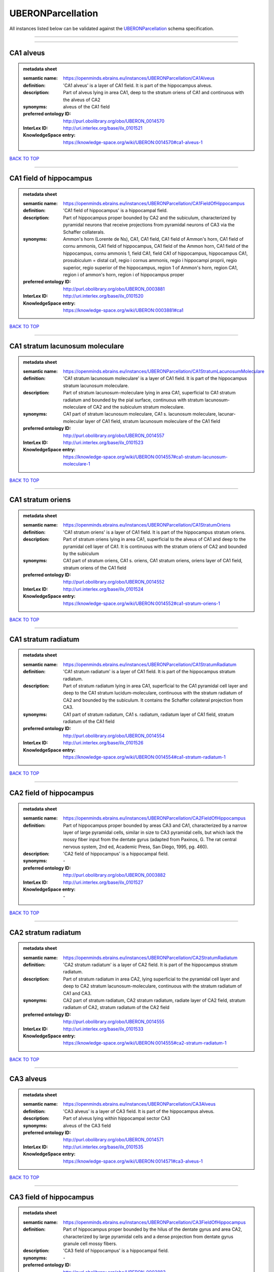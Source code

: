 ##################
UBERONParcellation
##################

All instances listed below can be validated against the `UBERONParcellation <https://openminds-documentation.readthedocs.io/en/latest/specifications/controlledTerms/UBERONParcellation.html>`_ schema specification.

------------

------------

CA1 alveus
----------

.. admonition:: metadata sheet

   :semantic name: https://openminds.ebrains.eu/instances/UBERONParcellation/CA1Alveus
   :definition: 'CA1 alveus' is a layer of CA1 field. It is part of the hippocampus alveus.
   :description: Part of alveus lying in area CA1, deep to the stratum oriens of CA1 and continuous with the alveus of CA2

   :synonyms: alveus of the CA1 field
   :preferred ontology ID: http://purl.obolibrary.org/obo/UBERON_0014570
   :InterLex ID: http://uri.interlex.org/base/ilx_0101521
   :KnowledgeSpace entry: https://knowledge-space.org/wiki/UBERON:0014570#ca1-alveus-1

`BACK TO TOP <UBERONParcellation_>`_

------------

CA1 field of hippocampus
------------------------

.. admonition:: metadata sheet

   :semantic name: https://openminds.ebrains.eu/instances/UBERONParcellation/CA1FieldOfHippocampus
   :definition: 'CA1 field of hippocampus' is a hippocampal field.
   :description: Part of hippocampus proper bounded by CA2 and the subiculum, characterized by pyramidal neurons that receive projections from pyramidal neurons of CA3 via the Schaffer collaterals.

   :synonyms: Ammon's horn (Lorente de Ns), CA1, CA1 field, CA1 field of Ammon's horn, CA1 field of cornu ammonis, CA1 field of hippocampus, CA1 field of the Ammon horn, CA1 field of the hippocampus, cornu ammonis 1, field CA1, field CA1 of hippocampus, hippocampus CA1, prosubiculum = distal ca1, regio i cornus ammonis, regio i hippocampi proprii, regio superior, regio superior of the hippocampus, region 1 of Ammon's horn, region CA1, region i of ammon's horn, region i of hippocampus proper
   :preferred ontology ID: http://purl.obolibrary.org/obo/UBERON_0003881
   :InterLex ID: http://uri.interlex.org/base/ilx_0101520
   :KnowledgeSpace entry: https://knowledge-space.org/wiki/UBERON:0003881#ca1

`BACK TO TOP <UBERONParcellation_>`_

------------

CA1 stratum lacunosum moleculare
--------------------------------

.. admonition:: metadata sheet

   :semantic name: https://openminds.ebrains.eu/instances/UBERONParcellation/CA1StratumLacunosumMoleculare
   :definition: 'CA1 stratum lacunosum moleculare' is a layer of CA1 field. It is part of the hippocampus stratum lacunosum moleculare.
   :description: Part of stratum lacunosum-moleculare lying in area CA1, superficial to CA1 stratum radiatum and bounded by the pial surface, continuous with stratum lacunosum-moleculare of CA2 and the subiculum stratum moleculare.

   :synonyms: CA1 part of stratum lacunosum moleculare, CA1 s. lacunosum moleculare, lacunar-molecular layer of CA1 field, stratum lacunosum moleculare of the CA1 field
   :preferred ontology ID: http://purl.obolibrary.org/obo/UBERON_0014557
   :InterLex ID: http://uri.interlex.org/base/ilx_0101523
   :KnowledgeSpace entry: https://knowledge-space.org/wiki/UBERON:0014557#ca1-stratum-lacunosum-moleculare-1

`BACK TO TOP <UBERONParcellation_>`_

------------

CA1 stratum oriens
------------------

.. admonition:: metadata sheet

   :semantic name: https://openminds.ebrains.eu/instances/UBERONParcellation/CA1StratumOriens
   :definition: 'CA1 stratum oriens' is a layer of CA1 field. It is part of the hippocampus stratum oriens.
   :description: Part of stratum oriens lying in area CA1, superficial to the alveus of CA1 and deep to the pyramidal cell layer of CA1.  It is continuous with the stratum oriens of CA2 and bounded by the subiculum

   :synonyms: CA1 part of stratum oriens, CA1 s. oriens, CA1 stratum oriens, oriens layer of CA1 field, stratum oriens of the CA1 field
   :preferred ontology ID: http://purl.obolibrary.org/obo/UBERON_0014552
   :InterLex ID: http://uri.interlex.org/base/ilx_0101524
   :KnowledgeSpace entry: https://knowledge-space.org/wiki/UBERON:0014552#ca1-stratum-oriens-1

`BACK TO TOP <UBERONParcellation_>`_

------------

CA1 stratum radiatum
--------------------

.. admonition:: metadata sheet

   :semantic name: https://openminds.ebrains.eu/instances/UBERONParcellation/CA1StratumRadiatum
   :definition: 'CA1 stratum radiatum' is a layer of CA1 field. It is part of the hippocampus stratum radiatum.
   :description: Part of stratum radiatum lying in area CA1, superficial to the CA1 pyramidal cell layer and deep to the CA1 stratum lucidum-moleculare, continuous with the stratum radiatum of CA2 and bounded by the subiculum. It contains the Schaffer collateral projection from CA3.

   :synonyms: CA1 part of stratum radiatum, CA1 s. radiatum, radiatum layer of CA1 field, stratum radiatum of the CA1 field
   :preferred ontology ID: http://purl.obolibrary.org/obo/UBERON_0014554
   :InterLex ID: http://uri.interlex.org/base/ilx_0101526
   :KnowledgeSpace entry: https://knowledge-space.org/wiki/UBERON:0014554#ca1-stratum-radiatum-1

`BACK TO TOP <UBERONParcellation_>`_

------------

CA2 field of hippocampus
------------------------

.. admonition:: metadata sheet

   :semantic name: https://openminds.ebrains.eu/instances/UBERONParcellation/CA2FieldOfHippocampus
   :definition: Part of hippocampus proper bounded by areas CA3 and CA1, characterized by a narrow layer of large pyramidal cells, similar in size to CA3 pyramidal cells, but which lack the mossy fiber input from the dentate gyrus (adapted from Paxinos, G. The rat central nervous system, 2nd ed, Academic Press, San Diego, 1995, pg. 460).
   :description: 'CA2 field of hippocampus' is a hippocampal field.

   :synonyms: \-
   :preferred ontology ID: http://purl.obolibrary.org/obo/UBERON_0003882
   :InterLex ID: http://uri.interlex.org/base/ilx_0101527
   :KnowledgeSpace entry: \-

`BACK TO TOP <UBERONParcellation_>`_

------------

CA2 stratum radiatum
--------------------

.. admonition:: metadata sheet

   :semantic name: https://openminds.ebrains.eu/instances/UBERONParcellation/CA2StratumRadiatum
   :definition: 'CA2 stratum radiatum' is a layer of CA2 field. It is part of the hippocampus stratum radiatum.
   :description: Part of stratum radiatum in area CA2,  lying superficial to the pyramidal cell layer and deep to CA2  stratum lacunosum-moleculare, continuous with the stratum radiatum of CA1 and CA3.

   :synonyms: CA2 part of stratum radiatum, CA2 stratum radiatum, radiate layer of CA2 field, stratum radiatum of CA2, stratum radiatum of the CA2 field
   :preferred ontology ID: http://purl.obolibrary.org/obo/UBERON_0014555
   :InterLex ID: http://uri.interlex.org/base/ilx_0101533
   :KnowledgeSpace entry: https://knowledge-space.org/wiki/UBERON:0014555#ca2-stratum-radiatum-1

`BACK TO TOP <UBERONParcellation_>`_

------------

CA3 alveus
----------

.. admonition:: metadata sheet

   :semantic name: https://openminds.ebrains.eu/instances/UBERONParcellation/CA3Alveus
   :definition: 'CA3 alveus' is a layer of CA3 field. It is part of the hippocampus alveus.
   :description: Part of alveus lying within hippocampal sector CA3

   :synonyms: alveus of the CA3 field
   :preferred ontology ID: http://purl.obolibrary.org/obo/UBERON_0014571
   :InterLex ID: http://uri.interlex.org/base/ilx_0101535
   :KnowledgeSpace entry: https://knowledge-space.org/wiki/UBERON:0014571#ca3-alveus-1

`BACK TO TOP <UBERONParcellation_>`_

------------

CA3 field of hippocampus
------------------------

.. admonition:: metadata sheet

   :semantic name: https://openminds.ebrains.eu/instances/UBERONParcellation/CA3FieldOfHippocampus
   :definition: Part of hippocampus proper bounded by the hilus of the dentate gyrus and area CA2, characterized by large pyramidal cells and a dense projection from dentate gyrus granule cell mossy fibers.
   :description: 'CA3 field of hippocampus' is a hippocampal field.

   :synonyms: \-
   :preferred ontology ID: http://purl.obolibrary.org/obo/UBERON_0003883
   :InterLex ID: http://uri.interlex.org/base/ilx_0101534
   :KnowledgeSpace entry: \-

`BACK TO TOP <UBERONParcellation_>`_

------------

CA3 stratum radiatum
--------------------

.. admonition:: metadata sheet

   :semantic name: https://openminds.ebrains.eu/instances/UBERONParcellation/CA3StratumRadiatum
   :definition: 'CA3 stratum radiatum' is a layer of CA3 field. It is part of the hippocampus stratum radiatum.
   :description: Part of stratum radiatum in area CA3,  lying superficial to the stratum lucidum and deep to CA3  stratum lacunosum-moleculare.

   :synonyms: CA3 part of stratum radiatum, CA3 s. radiatum, CA3 stratum radiatum, radiate layer of CA3 field, stratum radiatum of the CA3 field
   :preferred ontology ID: http://purl.obolibrary.org/obo/UBERON_0014556
   :InterLex ID: http://uri.interlex.org/base/ilx_0101542
   :KnowledgeSpace entry: https://knowledge-space.org/wiki/UBERON:0014556#ca3-stratum-radiatum-1

`BACK TO TOP <UBERONParcellation_>`_

------------

abducens nucleus
----------------

.. admonition:: metadata sheet

   :semantic name: https://openminds.ebrains.eu/instances/UBERONParcellation/abducensNucleus
   :definition: 'Abducens nucleus' is a cranial nerve nucleus, brainstem nucleus and hindbrain nucleus. It is part of the pons.
   :description: Nucleus located beneath the floor of the 4th ventricle in the pontine tegmentum, containing motor neurons innervating the lateral rectus muscle of the eye (Brodal, Neurological Anatomy, 3rd ed., 1981, pg 533).

   :synonyms: \-
   :preferred ontology ID: http://purl.obolibrary.org/obo/UBERON_0002682
   :InterLex ID: http://uri.interlex.org/base/ilx_0100175
   :KnowledgeSpace entry: https://knowledge-space.org/wiki/UBERON:0002682#abducens-nucleus-1

`BACK TO TOP <UBERONParcellation_>`_

------------

accessory abducens nucleus
--------------------------

.. admonition:: metadata sheet

   :semantic name: https://openminds.ebrains.eu/instances/UBERONParcellation/accessoryAbducensNucleus
   :definition: 'Accessory abducens nucleus' is a nucleus of pontine reticular formation.
   :description: A small cluster of neurons in the pontine reticular formation in some mammals, containing the majority of motoneurons innervating theretractor bulbi muscles of the eye

   :synonyms: ACVI
   :preferred ontology ID: http://purl.obolibrary.org/obo/UBERON_0035976
   :InterLex ID: http://uri.interlex.org/base/ilx_0100207
   :KnowledgeSpace entry: https://knowledge-space.org/wiki/UBERON:0035976#accessory-abducens-nucleus

`BACK TO TOP <UBERONParcellation_>`_

------------

accessory basal amygdaloid nucleus
----------------------------------

.. admonition:: metadata sheet

   :semantic name: https://openminds.ebrains.eu/instances/UBERONParcellation/accessoryBasalAmygdaloidNucleus
   :definition: 'Accessory basal amygdaloid nucleus' is a telencephalic nucleus. It is part of the basolateral amygdaloid nuclear complex.
   :description: \-

   :synonyms: ABA, accessory basal nucleus, accessory basal nucleus of amygdala, accessory basal nucleus of the amygdala, basal amygdaloid nucleus, basomedial nucleus (accessory basal nucleus), basomedial nucleus (De Olmos), basomedial nucleus (de olmos), basomedial nucleus of amygdala, basomedial nucleus of the amygdala, medial part, medial principal nucleus, nucleus amygdalae basalis accessorius, nucleus amygdaloideus basalis, nucleus amygdaloideus basomedialis, nucleus basalis accessorius amygdalae, pars medialis
   :preferred ontology ID: http://purl.obolibrary.org/obo/UBERON_0002885
   :InterLex ID: http://uri.interlex.org/base/ilx_0100209
   :KnowledgeSpace entry: https://knowledge-space.org/wiki/UBERON:0002885#accessory-basal-amygdaloid-nucleus-1

`BACK TO TOP <UBERONParcellation_>`_

------------

accessory cuneate nucleus
-------------------------

.. admonition:: metadata sheet

   :semantic name: https://openminds.ebrains.eu/instances/UBERONParcellation/accessoryCuneateNucleus
   :definition: 'Accessory cuneate nucleus' is a nucleus of medulla oblongata.
   :description: The accessory cuneate nucleus is located lateral to the cuneate nucleus in the medulla oblongata at the level of the sensory decussation. It receives input from cervical spinal nerves and transmits that information to the cerebellum. These fibers are called cuneocerebellar fibers. In this function, the accessory cuneate nucleus is comparable to the upper extremity portion of the posterior spinocerebellar tract. [WP,unvetted].

   :synonyms: ACu, external cuneate nucleus, external cuneate nucleus (Monakow, Blumenau 1891), lateral cuneate nucleus, nucleus cuneatis externus, nucleus cuneatus accessorius, nucleus cuneatus lateralis, nucleus funiculi cuneatus externus, nucleus Monakow, nucleus of corpus restiforme
   :preferred ontology ID: http://purl.obolibrary.org/obo/UBERON_0002864
   :InterLex ID: http://uri.interlex.org/base/ilx_0100211
   :KnowledgeSpace entry: https://knowledge-space.org/wiki/UBERON:0002864#accessory-cuneate-nucleus-1

`BACK TO TOP <UBERONParcellation_>`_

------------

accessory medullary lamina of globus pallidus
---------------------------------------------

.. admonition:: metadata sheet

   :semantic name: https://openminds.ebrains.eu/instances/UBERONParcellation/accessoryMedullaryLaminaOfGlobusPallidus
   :definition: 'Accessory medullary lamina of globus pallidus' is a white matter lamina of cerebral hemisphere. It is part of the medial globus pallidus.
   :description: Thin bundle of myelinated axons that divides the medial pallidal segment into outer and inner portions (Carpenter, Core Text of Neuroanatomy, 3rd ed., 1985, pg. 303).

   :synonyms: accessory medullar lamina of pallidum, accessory medullary lamina, accessory medullary lamina of corpus striatum, accessory medullary lamina of globus pallidus, accessory medullary lamina of pallidum, accessory medullary lamina pallidus, incomplete medullary lamina of globus pallidus, incomplete medullary lamina of the globus pallidus, lamella pallidi incompleta, lamina medullaris accessoria, lamina medullaris accessoria corporis striati, lamina medullaris incompleta pallidi, lamina pallidi incompleta
   :preferred ontology ID: http://purl.obolibrary.org/obo/UBERON_0002763
   :InterLex ID: http://uri.interlex.org/base/ilx_0100214
   :KnowledgeSpace entry: https://knowledge-space.org/wiki/UBERON:0002763#accessory-medullary-lamina

`BACK TO TOP <UBERONParcellation_>`_

------------

accessory nerve fiber bundle
----------------------------

.. admonition:: metadata sheet

   :semantic name: https://openminds.ebrains.eu/instances/UBERONParcellation/accessoryNerveFiberBundle
   :definition: 'Accessory nerve fiber bundle' is a neuron projection bundle and central nervous system cell part cluster. It is part of the medulla oblongata.
   :description: Fibers of the accessory nerve (11th cranial nerve) contained within the medulla

   :synonyms: accessory nerve fiber bundle, accessory nerve fibers, accessory nerve tract, eleventh cranial nerve fibers, fibrae nervi accessorius
   :preferred ontology ID: http://purl.obolibrary.org/obo/UBERON_0006117
   :InterLex ID: http://uri.interlex.org/base/ilx_0100215
   :KnowledgeSpace entry: https://knowledge-space.org/wiki/UBERON:0006117#accessory-nerve-fiber-bundle-1

`BACK TO TOP <UBERONParcellation_>`_

------------

accessory nerve root
--------------------

.. admonition:: metadata sheet

   :semantic name: https://openminds.ebrains.eu/instances/UBERONParcellation/accessoryNerveRoot
   :definition: A nerve root that is part of a accessory XI nerve.
   :description: 'Accessory nerve root' is a nerve root.

   :synonyms: \-
   :preferred ontology ID: http://purl.obolibrary.org/obo/UBERON_0014615
   :InterLex ID: http://uri.interlex.org/base/ilx_0723817
   :KnowledgeSpace entry: https://knowledge-space.org/wiki/UBERON:0014615#accessory-nerve-root-1

`BACK TO TOP <UBERONParcellation_>`_

------------

adenohypophysis
---------------

.. admonition:: metadata sheet

   :semantic name: https://openminds.ebrains.eu/instances/UBERONParcellation/adenohypophysis
   :definition: 'Adenohypophysis' is part of the pituitary gland.
   :description: The adenohypophysis, which consists of the anterior and intermediate lobes of the pituitary gland, contains several types of endocrine cells, which secrete systemic hormones such as adenocorticotropic hormone (ACTH), GH, LH/FSH, TSH and prolactin in response to hypothalamus-derived releasing hormones (PMID:     22080957).

   :synonyms: AHP, anterior hypophysis, anterior lobe, anterior lobe (hypophysis), anterior lobe of hypophysis, anterior lobe of pituitary, anterior lobe of pituitary gland, anterior lobe of the pituitary, anterior pituitary, anterior pituitary gland, cranial lobe, lobus anterior, lobus anterior (glandula pituitaria), lobus anterior hypophysis, pituitary anterior lobe, pituitary gland, pituitary glandanterior lobe, rostral lobe
   :preferred ontology ID: http://purl.obolibrary.org/obo/UBERON_0002196
   :InterLex ID: http://uri.interlex.org/base/ilx_0100315
   :KnowledgeSpace entry: https://knowledge-space.org/wiki/UBERON:0002196#adenohypophysis-1

`BACK TO TOP <UBERONParcellation_>`_

------------

aggregate regional part of brain
--------------------------------

.. admonition:: metadata sheet

   :semantic name: https://openminds.ebrains.eu/instances/UBERONParcellation/aggregateRegionalPartOfBrain
   :definition: 'Aggregate regional part of brain' is an anatomical entity. It is part of the brain.
   :description: A regional part of brain consisting of multiple brain regions that are not related through a simple volummetric part of hierarchy, e.g., basal ganglia.

   :synonyms: set of nuclei of neuraxis
   :preferred ontology ID: http://purl.obolibrary.org/obo/UBERON_0010009
   :InterLex ID: http://uri.interlex.org/base/ilx_0100410
   :KnowledgeSpace entry: https://knowledge-space.org/wiki/UBERON:0010009#aggregate-regional-part-of-brain-1

`BACK TO TOP <UBERONParcellation_>`_

------------

alar central lobule
-------------------

.. admonition:: metadata sheet

   :semantic name: https://openminds.ebrains.eu/instances/UBERONParcellation/alarCentralLobule
   :definition: The lobulus centralis is a small square lobule, situated in the anterior cerebellar notch. It overlaps the lingula, from which it is separated by the precentral fissure; laterally, it extends along the upper and anterior part of each hemisphere, where it forms a wing-like prolongation, the alar central lobule. [WP,unvetted].
   :description: 'Alar central lobule' is a cerebellum hemisphere lobule.

   :synonyms: \-
   :preferred ontology ID: http://purl.obolibrary.org/obo/UBERON_0003013
   :InterLex ID: http://uri.interlex.org/base/ilx_0100438
   :KnowledgeSpace entry: https://knowledge-space.org/wiki/UBERON:0003013#alar-central-lobule-1

`BACK TO TOP <UBERONParcellation_>`_

------------

allocortex
----------

.. admonition:: metadata sheet

   :semantic name: https://openminds.ebrains.eu/instances/UBERONParcellation/allocortex
   :definition: 'Allocortex' is a regional part of brain. It is part of the cerebral cortex.
   :description: One of two types of cerebral cortex defined on the basis of cytoarchitecture and fetal development. The other is neocortex. Allocortex does not pass through a prenatal phase of six-layered structure and has three or four layers in the mature brain ( Schiebler-1999 ). Allocortex has three subtypes: paleocortex, archicortex and periallocortex. This definition differs from that in some older sources, which excluded the olfactory bulb and the accessory olfactory bulb ( Carpenter-1983 ).

   :synonyms: allocortex (Stephan), heterogenetic cortex, heterogenetic formations, intercalated nucleus of the medulla, nucleus intercalatus (staderini), transitional cortex
   :preferred ontology ID: http://purl.obolibrary.org/obo/UBERON_0014734
   :InterLex ID: http://uri.interlex.org/base/ilx_0100473
   :KnowledgeSpace entry: https://knowledge-space.org/wiki/UBERON:0014734#allocortex

`BACK TO TOP <UBERONParcellation_>`_

------------

amiculum of dentate nucleus
---------------------------

.. admonition:: metadata sheet

   :semantic name: https://openminds.ebrains.eu/instances/UBERONParcellation/amiculumOfDentateNucleus
   :definition: 'Amiculum of dentate nucleus' is a white matter of metencephalon and amiculum. It is part of the dentate nucleus.
   :description: \-

   :synonyms: amdt, amiculum nuclei dentati, amiculum of the dentate nucleus, dentate nuclear amiculum
   :preferred ontology ID: http://purl.obolibrary.org/obo/UBERON_0002568
   :InterLex ID: http://uri.interlex.org/base/ilx_0100532
   :KnowledgeSpace entry: https://knowledge-space.org/wiki/UBERON:0002568#amiculum-of-dentate-nucleus-1

`BACK TO TOP <UBERONParcellation_>`_

------------

Ammon's horn
------------

.. admonition:: metadata sheet

   :semantic name: https://openminds.ebrains.eu/instances/UBERONParcellation/ammonsHorn
   :definition: 'Ammon's horn' is a regional part of brain. It is part of the limbic system, hippocampal formation and limbic lobe.
   :description: A part of the hippocampal formation consisting of a three layered cortex located in the forebrain bordered by the medial surface of the lateral ventricle, the dentate gyrus and the subiculum.  It has 3 subfields termed CA1, CA2 and CA3. The term hippocampus is often used synonymously with  hippocampal formation which consists of the hippocampus proper or Cornu Ammonis, the dentate gyrus and the subiculum.

   :synonyms: ammon gyrus, ammon horn, Ammon horn fields, Ammon's horn, Ammons horn, cornu ammonis, Hip, hippocampus, hippocampus major, hippocampus proper, hippocampus proprius
   :preferred ontology ID: http://purl.obolibrary.org/obo/UBERON_0001954
   :InterLex ID: http://uri.interlex.org/base/ilx_0105021
   :KnowledgeSpace entry: https://knowledge-space.org/wiki/UBERON:0001954#hippocampus

`BACK TO TOP <UBERONParcellation_>`_

------------

amygdala
--------

.. admonition:: metadata sheet

   :semantic name: https://openminds.ebrains.eu/instances/UBERONParcellation/amygdala
   :definition: 'Amygdala' is a basal ganglion and cerebral hemisphere gray matter. It is part of the limbic system and temporal lobe.
   :description: Subcortical brain region lying anterior to the hippocampal formation in the temporal lobe and anterior to the temporal horn of the lateral ventricle in some species.  It is usually subdivided into several groups.  Functionally, it is not considered a unitary structure (MM).

   :synonyms: amygdaloid area, amygdaloid body, amygdaloid complex, amygdaloid nuclear complex, amygdaloid nuclear group, amygdaloid nuclear groups, amygdaloid nucleus, archistriatum, Archistriatum, corpus amygdalae, corpus amygdaloideum, nucleus amygdalae
   :preferred ontology ID: http://purl.obolibrary.org/obo/UBERON_0001876
   :InterLex ID: http://uri.interlex.org/base/ilx_0100573
   :KnowledgeSpace entry: https://knowledge-space.org/wiki/UBERON:0001876#amygdala-1

`BACK TO TOP <UBERONParcellation_>`_

------------

angular gyrus
-------------

.. admonition:: metadata sheet

   :semantic name: https://openminds.ebrains.eu/instances/UBERONParcellation/angularGyrus
   :definition: 'Angular gyrus' is a gyrus. It is part of the parietal lobe.
   :description: Part of inferior parietal lobule formed by the cortex surrounding the upturned end of the superior temporal sulcus (Nolte, The Human Brain, 6th ed, 2009, pg 659)

   :synonyms: AG, gyrus angularis, gyrus parietalis inferior, middle part of inferior parietal lobule, prelunate gyrus, preoccipital gyrus
   :preferred ontology ID: http://purl.obolibrary.org/obo/UBERON_0002686
   :InterLex ID: http://uri.interlex.org/base/ilx_0100627
   :KnowledgeSpace entry: https://knowledge-space.org/wiki/UBERON:0002686#angular-gyrus-1

`BACK TO TOP <UBERONParcellation_>`_

------------

annectant gyrus
---------------

.. admonition:: metadata sheet

   :semantic name: https://openminds.ebrains.eu/instances/UBERONParcellation/annectantGyrus
   :definition: 'Annectant gyrus' is an occipital gyrus.
   :description: \-

   :synonyms: annectant gyrus
   :preferred ontology ID: http://purl.obolibrary.org/obo/UBERON_0026137
   :InterLex ID: http://uri.interlex.org/base/ilx_0100647
   :KnowledgeSpace entry: https://knowledge-space.org/wiki/UBERON:0026137#annectant-gyrus-1

`BACK TO TOP <UBERONParcellation_>`_

------------

ansa lenticularis
-----------------

.. admonition:: metadata sheet

   :semantic name: https://openminds.ebrains.eu/instances/UBERONParcellation/ansaLenticularis
   :definition: 'Ansa lenticularis' is a diencephalic white matter. It is part of the ventral thalamus.
   :description: White matter bundle containing part of the projection of the globus pallidus to the thalamus, forming a compact, conspicuous bundle running beneath the internal capsule and hooking around its medial edge (Nolte, The Human Brain, 6th ed., 2009, pg 659)

   :synonyms: al, ansa lenticularis in thalamo, ansa lenticularis in thalamus, ventral peduncle of lateral forebrain bundle
   :preferred ontology ID: http://purl.obolibrary.org/obo/UBERON_0009641
   :InterLex ID: http://uri.interlex.org/base/ilx_0100654
   :KnowledgeSpace entry: https://knowledge-space.org/wiki/UBERON:0009641#ansa-lenticularis-1

`BACK TO TOP <UBERONParcellation_>`_

------------

ansiform lobule crus I
----------------------

.. admonition:: metadata sheet

   :semantic name: https://openminds.ebrains.eu/instances/UBERONParcellation/ansiformLobuleCrusI
   :definition: \-
   :description: \-

   :synonyms: crus I of the ansiform lobule (HVII), crus primum lobuli ansiformis cerebelli [h vii a], first crus of ansiform lobule of cerebellum [hVIIa], hemispheric lobule VIIA, lobulus ansiform crus I, lobulus semilunaris superior, lobulus semilunaris superior cerebelli, posterior superior lobule, semilunar lobule-1 (superior), superior semilunar lobule, superior semilunar lobule of cerebellum
   :preferred ontology ID: http://purl.obolibrary.org/obo/UBERON_0005976
   :InterLex ID: http://uri.interlex.org/base/ilx_0104941
   :KnowledgeSpace entry: https://knowledge-space.org/wiki/UBERON:0005976#hemispheric-lobule-viia

`BACK TO TOP <UBERONParcellation_>`_

------------

ansiform lobule crus II
-----------------------

.. admonition:: metadata sheet

   :semantic name: https://openminds.ebrains.eu/instances/UBERONParcellation/ansiformLobuleCrusII
   :definition: \-
   :description: \-

   :synonyms: crus II of the ansiform lobule (HVII), crus secundum lobuli ansiformis cerebelli [hVII A], hemispheric lobule VIIBi, inferior semilunar lobule, inferior semilunar lobule of cerebellum, lobulus ansiform crus II, lobulus semilunaris inferior, lobulus semilunaris inferior cerebelli, posterior inferior lobule, second crus of ansiform lobule of cerebellum [hVIIa], semilunar lobule-2 (inferior)
   :preferred ontology ID: http://purl.obolibrary.org/obo/UBERON_0005977
   :InterLex ID: http://uri.interlex.org/base/ilx_0104942
   :KnowledgeSpace entry: https://knowledge-space.org/wiki/NLXANAT:20081209#ansiform-lobule-crus-ii

`BACK TO TOP <UBERONParcellation_>`_

------------

anterior amygdaloid area
------------------------

.. admonition:: metadata sheet

   :semantic name: https://openminds.ebrains.eu/instances/UBERONParcellation/anteriorAmygdaloidArea
   :definition: 'Anterior amygdaloid area' is a cerebral hemisphere gray matter. It is part of the corticomedial nuclear complex.
   :description: \-

   :synonyms: AA, anterior amygaloid area, anterior amygdalar area, anterior cortical nucleus, area amydaliformis anterior, area amygdaloidea anterior, area anterior amygdalae
   :preferred ontology ID: http://purl.obolibrary.org/obo/UBERON_0002890
   :InterLex ID: http://uri.interlex.org/base/ilx_0100670
   :KnowledgeSpace entry: https://knowledge-space.org/wiki/UBERON:0002890#anterior-amygdaloid-area-1

`BACK TO TOP <UBERONParcellation_>`_

------------

anterior calcarine sulcus
-------------------------

.. admonition:: metadata sheet

   :semantic name: https://openminds.ebrains.eu/instances/UBERONParcellation/anteriorCalcarineSulcus
   :definition: \-
   :description: 'Anterior calcarine sulcus' is a sulcus of brain.

   :synonyms: \-
   :preferred ontology ID: http://purl.obolibrary.org/obo/UBERON_0002582
   :InterLex ID: http://uri.interlex.org/base/ilx_0100672
   :KnowledgeSpace entry: https://knowledge-space.org/wiki/UBERON:0002582#anterior-calcarine-sulcus-1

`BACK TO TOP <UBERONParcellation_>`_

------------

anterior cingulate cortex
-------------------------

.. admonition:: metadata sheet

   :semantic name: https://openminds.ebrains.eu/instances/UBERONParcellation/anteriorCingulateCortex
   :definition: 'Anterior cingulate cortex' is a regional part of brain. It is part of the cingulate cortex.
   :description: The frontal part of the cingulate cortex that resembles a collar form around the corpus callosum. It includes both the ventral and dorsal areas of the cingulate cortex. http://en.wikipedia.org/wiki/File:Gray727.svg

   :synonyms: ACC, anterior cingulate
   :preferred ontology ID: http://purl.obolibrary.org/obo/UBERON_0009835
   :InterLex ID: http://uri.interlex.org/base/ilx_0100689
   :KnowledgeSpace entry: https://knowledge-space.org/wiki/UBERON:0009835#anterior-cingulate-cortex

`BACK TO TOP <UBERONParcellation_>`_

------------

anterior cingulate gyrus
------------------------

.. admonition:: metadata sheet

   :semantic name: https://openminds.ebrains.eu/instances/UBERONParcellation/anteriorCingulateGyrus
   :definition: 'Anterior cingulate gyrus' is a gyrus. It is part of the cingulate gyrus and anterior cingulate cortex.
   :description: \-

   :synonyms: ACG, anterior cingulate, anterior division, cGa, cingulate gyrus, cortex cingularis anterior, gyrus cinguli anterior, gyrus limbicus anterior
   :preferred ontology ID: http://purl.obolibrary.org/obo/UBERON_0002756
   :InterLex ID: http://uri.interlex.org/base/ilx_0100690
   :KnowledgeSpace entry: https://knowledge-space.org/wiki/UBERON:0002756#anterior-cingulate-gyrus-1

`BACK TO TOP <UBERONParcellation_>`_

------------

anterior column of fornix
-------------------------

.. admonition:: metadata sheet

   :semantic name: https://openminds.ebrains.eu/instances/UBERONParcellation/anteriorColumnOfFornix
   :definition: 'Anterior column of fornix' is a cerebral hemisphere white matter. It is part of the fornix of brain.
   :description: \-

   :synonyms: anterior column of fornix, anterior crus of fornix, anterior pillar of fornix, columna fornicis anterior, crus anterius, fornix
   :preferred ontology ID: http://purl.obolibrary.org/obo/UBERON_0002940
   :InterLex ID: http://uri.interlex.org/base/ilx_0100691
   :KnowledgeSpace entry: https://knowledge-space.org/wiki/UBERON:0002940#anterior-column-of-fornix-1

`BACK TO TOP <UBERONParcellation_>`_

------------

anterior commissure
-------------------

.. admonition:: metadata sheet

   :semantic name: https://openminds.ebrains.eu/instances/UBERONParcellation/anteriorCommissure
   :definition: A bundle of myelinated nerve fibers passing transversely through the lamina terminalis and connecting symmetrical parts of the two cerebral hemispheres; it consists of a smaller anterior part (pars anterior commissurae anterioris) and a larger posterior part (pars posterior commissurae anterioris).
   :description: 'Anterior commissure' is an intercerebral commissure and ventral commissure.

   :synonyms: \-
   :preferred ontology ID: http://purl.obolibrary.org/obo/UBERON_0000935
   :InterLex ID: http://uri.interlex.org/base/ilx_0100692
   :KnowledgeSpace entry: https://knowledge-space.org/wiki/UBERON:0000935#anterior-commissure-1

`BACK TO TOP <UBERONParcellation_>`_

------------

anterior commissure anterior part
---------------------------------

.. admonition:: metadata sheet

   :semantic name: https://openminds.ebrains.eu/instances/UBERONParcellation/anteriorCommissureAnteriorPart
   :definition: 'Anterior commissure anterior part' is a commissure of telencephalon. It is part of the anterior commissure.
   :description: The part of the anterior commissure that contains fibers interconnecting the anterior olfactory nucleus in each hemisphere.  The fibers extend from the commissural region of the anterior commissure anteriorly into the olfactory bulb.  Within the commissural portion, the fibers lie in the anterior portion, but cannot be easily distinguished from the posterior fibers on gross dissection.  (Adapted from Heimer, 1996)

   :synonyms: anterior commissure, anterior commissure olfactory limb, anterior commissure pars anterior, anterior part, anterior part of anterior commissure, commissura anterior, commissura rostralis, crus anterius, olfactory limb, olfactory limb of anterior commissure, olfactory part of anterior commissure, pars anterior, pars anterior commissurae anterioris, pars olfactoria, pars olfactoria commissurae anterioris
   :preferred ontology ID: http://purl.obolibrary.org/obo/UBERON_0003039
   :InterLex ID: http://uri.interlex.org/base/ilx_0100693
   :KnowledgeSpace entry: https://knowledge-space.org/wiki/UBERON:0003039#anterior-commissure-anterior-part-1

`BACK TO TOP <UBERONParcellation_>`_

------------

anterior horn of lateral ventricle
----------------------------------

.. admonition:: metadata sheet

   :semantic name: https://openminds.ebrains.eu/instances/UBERONParcellation/anteriorHornOfLateralVentricle
   :definition: 'Anterior horn of lateral ventricle' is a telencephalic ventricle.
   :description: Part of the lateral ventricle that extends anteriorly into the frontal lobes, bordered by the head of the caudate nucleus on the lateral side (Adapted from Heimer, 1996)

   :synonyms: anterior horn of lateral ventricle, cornu anterius, cornu anterius (ventriculi lateralis), cornu anterius ventriculi lateralis, cornu frontale (ventriculi lateralis), cornu frontale ventriculi lateralis, frontal horn of lateral ventricle, ventriculus lateralis
   :preferred ontology ID: http://purl.obolibrary.org/obo/UBERON_0002651
   :InterLex ID: http://uri.interlex.org/base/ilx_0100702
   :KnowledgeSpace entry: https://knowledge-space.org/wiki/UBERON:0002651#anterior-horn-of-lateral-ventricle-1

`BACK TO TOP <UBERONParcellation_>`_

------------

anterior hypothalamic region
----------------------------

.. admonition:: metadata sheet

   :semantic name: https://openminds.ebrains.eu/instances/UBERONParcellation/anteriorHypothalamicRegion
   :definition: 'Anterior hypothalamic region' is a regional part of brain. It is part of the hypothalamus.
   :description: \-

   :synonyms: AHR, anterior hypothalamic area, anterior hypothalamus, chiasmal zone, preoptic division
   :preferred ontology ID: http://purl.obolibrary.org/obo/UBERON_0002550
   :InterLex ID: http://uri.interlex.org/base/ilx_0100710
   :KnowledgeSpace entry: https://knowledge-space.org/wiki/UBERON:0002550#anterior-hypothalamic-region-1

`BACK TO TOP <UBERONParcellation_>`_

------------

anterior limb of internal capsule
---------------------------------

.. admonition:: metadata sheet

   :semantic name: https://openminds.ebrains.eu/instances/UBERONParcellation/anteriorLimbOfInternalCapsule
   :definition: 'Anterior limb of internal capsule' is a limb of internal capsule of telencephalon.
   :description: Portion of internal capsule lying between the lenticular nucleus and the head of the caudate nucleus.

   :synonyms: anterior internal capsule, anterior limb, capsula interna, crus anterius capsulae internae, pars anterior
   :preferred ontology ID: http://purl.obolibrary.org/obo/UBERON_0014526
   :InterLex ID: http://uri.interlex.org/base/ilx_0100712
   :KnowledgeSpace entry: https://knowledge-space.org/wiki/UBERON:0014526#anterior-limb-of-internal-capsule-1

`BACK TO TOP <UBERONParcellation_>`_

------------

anterior lobe of cerebellum
---------------------------

.. admonition:: metadata sheet

   :semantic name: https://openminds.ebrains.eu/instances/UBERONParcellation/anteriorLobeOfCerebellum
   :definition: The region of the cerebellum that is anterior to the primary fissure.
   :description: 'Anterior lobe of cerebellum' is a cerebellum lobe.

   :synonyms: \-
   :preferred ontology ID: http://purl.obolibrary.org/obo/UBERON_0002131
   :InterLex ID: http://uri.interlex.org/base/ilx_0100713
   :KnowledgeSpace entry: \-

`BACK TO TOP <UBERONParcellation_>`_

------------

anterior median eminence
------------------------

.. admonition:: metadata sheet

   :semantic name: https://openminds.ebrains.eu/instances/UBERONParcellation/anteriorMedianEminence
   :definition: 'Anterior median eminence' is a regional part of brain. It is part of the median eminence of neurohypophysis.
   :description: \-

   :synonyms: AME, eminentia mediana anterior
   :preferred ontology ID: http://purl.obolibrary.org/obo/UBERON_0002648
   :InterLex ID: http://uri.interlex.org/base/ilx_0100714
   :KnowledgeSpace entry: https://knowledge-space.org/wiki/UBERON:0002648#anterior-median-eminence-1

`BACK TO TOP <UBERONParcellation_>`_

------------

anterior median oculomotor nucleus
----------------------------------

.. admonition:: metadata sheet

   :semantic name: https://openminds.ebrains.eu/instances/UBERONParcellation/anteriorMedianOculomotorNucleus
   :definition: 'Anterior median oculomotor nucleus' is a brainstem nucleus and midbrain nucleus. It is part of the oculomotor nuclear complex.
   :description: \-

   :synonyms: AM3, anterior medial visceral nucleus, anterior median nucleus of oculomotor nerve, anterior median nucleus of oculomotor nuclear complex, nucleus anteromedialis, nucleus nervi oculomotorii medianus anterior, nucleus visceralis anteromedialis, ventral medial nucleus of oculomotor nerve, ventral medial visceral nucleus
   :preferred ontology ID: http://purl.obolibrary.org/obo/UBERON_0002701
   :InterLex ID: http://uri.interlex.org/base/ilx_0100716
   :KnowledgeSpace entry: https://knowledge-space.org/wiki/UBERON:0002701#anterior-median-oculomotor-nucleus-1

`BACK TO TOP <UBERONParcellation_>`_

------------

anterior nuclear group
----------------------

.. admonition:: metadata sheet

   :semantic name: https://openminds.ebrains.eu/instances/UBERONParcellation/anteriorNuclearGroup
   :definition: 'Anterior nuclear group' is a nucleus of dorsal thalamus.
   :description: Mostly gray regional part of anterior thalamic region, consisting of the anterior medial, anterior dorsal and anterior lateral thalamic nuclei in primates.  In rodents, it consists of anterior medial and anterior ventral divisions, with several subdivisions of each, according to Paxinos (MM: 2006-10-26)

   :synonyms: ANG, anterior group of thalamus, anterior group of the dorsal thalamus, anterior nuclear group, anterior nuclear group of thalamus, anterior nuclear group of the thalamus, anterior nuclei of thalamus, anterior nucleus of thalamus, anterior thalamic group, anterior thalamic nuclear group, anterior thalamic nuclei, anterior thalamic nucleus, anterior thalamus, dorsal thalamus anterior division, nuclei anterior thalami, nuclei anteriores (thalami), nuclei anteriores thalami, nuclei thalamicus anterior, nucleus anterior thalami, nucleus thalamicus anterior, rostral thalamic nucleus
   :preferred ontology ID: http://purl.obolibrary.org/obo/UBERON_0002788
   :InterLex ID: http://uri.interlex.org/base/ilx_0100718
   :KnowledgeSpace entry: https://knowledge-space.org/wiki/UBERON:0002788#anterior-nuclear-group-1

`BACK TO TOP <UBERONParcellation_>`_

------------

anterior nucleus of hypothalamus
--------------------------------

.. admonition:: metadata sheet

   :semantic name: https://openminds.ebrains.eu/instances/UBERONParcellation/anteriorNucleusOfHypothalamus
   :definition: 'Anterior nucleus of hypothalamus' is a preoptic nucleus.
   :description: A loose heterogeneous collection of cells in the anterior hypothalamus, continuous rostrally with the medial and lateral preoptic areas and caudally with the tuber cinereum

   :synonyms: AH, anterior hypothalamic area, anterior hypothalamic area anterior part, anterior hypothalamic nucleus, anterior nucleus of the hypothalamus, anterior part, area hypothalamica rostralis, fundamental gray substance, nucleus anterior hypothalami, nucleus hypothalamicus anterior, parvocellular nucleus of hypothalamus
   :preferred ontology ID: http://purl.obolibrary.org/obo/UBERON_0002634
   :InterLex ID: http://uri.interlex.org/base/ilx_0100719
   :KnowledgeSpace entry: https://knowledge-space.org/wiki/UBERON:0002634#anterior-nucleus-of-hypothalamus-1

`BACK TO TOP <UBERONParcellation_>`_

------------

anterior nucleus of hypothalamus central part
---------------------------------------------

.. admonition:: metadata sheet

   :semantic name: https://openminds.ebrains.eu/instances/UBERONParcellation/anteriorNucleusOfHypothalamusCentralPart
   :definition: 'Anterior nucleus of hypothalamus central part' is a regional part of brain. It is part of the anterior nucleus of hypothalamus.
   :description: \-

   :synonyms: AHNc, anterior hypothalamic area, anterior hypothalamic area central part, anterior hypothalamic central part, anterior hypothalamic nucleus, anterior hypothalamic nucleus central part, anterior nucleus of hypothalamus central part, central part
   :preferred ontology ID: http://purl.obolibrary.org/obo/UBERON_0014590
   :InterLex ID: http://uri.interlex.org/base/ilx_0100720
   :KnowledgeSpace entry: https://knowledge-space.org/wiki/UBERON:0014590#anterior-nucleus-of-hypothalamus-central-part-1

`BACK TO TOP <UBERONParcellation_>`_

------------

anterior nucleus of hypothalamus dorsal part
--------------------------------------------

.. admonition:: metadata sheet

   :semantic name: https://openminds.ebrains.eu/instances/UBERONParcellation/anteriorNucleusOfHypothalamusDorsalPart
   :definition: 'Anterior nucleus of hypothalamus dorsal part' is a regional part of brain. It is part of the anterior nucleus of hypothalamus.
   :description: \-

   :synonyms: AHNd, anterior hypothalamic dorsal part, anterior hypothalamic nucleus, anterior hypothalamic nucleus dorsal part, anterior nucleus of hypothalamus dorsal part, dorsal part
   :preferred ontology ID: http://purl.obolibrary.org/obo/UBERON_0014592
   :InterLex ID: http://uri.interlex.org/base/ilx_0100721
   :KnowledgeSpace entry: https://knowledge-space.org/wiki/UBERON:0014592#anterior-nucleus-of-hypothalamus-dorsal-part-1

`BACK TO TOP <UBERONParcellation_>`_

------------

anterior nucleus of hypothalamus posterior part
-----------------------------------------------

.. admonition:: metadata sheet

   :semantic name: https://openminds.ebrains.eu/instances/UBERONParcellation/anteriorNucleusOfHypothalamusPosteriorPart
   :definition: 'Anterior nucleus of hypothalamus posterior part' is a regional part of brain. It is part of the anterior nucleus of hypothalamus.
   :description: \-

   :synonyms: AHNp, anterior hypothalamic nucleus, anterior hypothalamic nucleus posterior part, anterior hypothalamic posterior part, anterior nucleus of hypothalamus posterior part, posterior part
   :preferred ontology ID: http://purl.obolibrary.org/obo/UBERON_0014591
   :InterLex ID: http://uri.interlex.org/base/ilx_0100722
   :KnowledgeSpace entry: https://knowledge-space.org/wiki/UBERON:0014591#anterior-nucleus-of-hypothalamus-posterior-part-1

`BACK TO TOP <UBERONParcellation_>`_

------------

anterior olfactory nucleus
--------------------------

.. admonition:: metadata sheet

   :semantic name: https://openminds.ebrains.eu/instances/UBERONParcellation/anteriorOlfactoryNucleus
   :definition: 'Anterior olfactory nucleus' is a telencephalic nucleus. It is part of the olfactory cortex.
   :description: Laminated structure lying caudal to the olfactory bulb.

   :synonyms: \-
   :preferred ontology ID: http://purl.obolibrary.org/obo/UBERON_0002266
   :InterLex ID: http://uri.interlex.org/base/ilx_0100724
   :KnowledgeSpace entry: https://knowledge-space.org/wiki/UBERON:0002266#anterior-olfactory-nucleus-1

`BACK TO TOP <UBERONParcellation_>`_

------------

anterior parieto-occipital sulcus
---------------------------------

.. admonition:: metadata sheet

   :semantic name: https://openminds.ebrains.eu/instances/UBERONParcellation/anteriorParietooccipitalSulcus
   :definition: 'Anterior parieto-occipital sulcus' is a sulcus of brain. It is part of the parieto-occipital sulcus.
   :description: \-

   :synonyms: \-
   :preferred ontology ID: http://purl.obolibrary.org/obo/UBERON_0025829
   :InterLex ID: http://uri.interlex.org/base/ilx_0100736
   :KnowledgeSpace entry: https://knowledge-space.org/wiki/UBERON:0025829#anterior-parieto-occipital-sulcus-1

`BACK TO TOP <UBERONParcellation_>`_

------------

anterior perforated substance
-----------------------------

.. admonition:: metadata sheet

   :semantic name: https://openminds.ebrains.eu/instances/UBERONParcellation/anteriorPerforatedSubstance
   :definition: 'Anterior perforated substance' is a regional part of brain. It is part of the telencephalon.
   :description: Regional part of telencephalon lying on the basal surface and bounded by the olfactory trigone rostrally, the diagonal band medially and caudally and the prepiriform cortex laterally.  It is characterized by many perforations caused by small blood vessels entering the gray matter (Meyer et al., J. Comp. Neurol 284: 405, 1989).

   :synonyms: anterior perforated area, anterior perforated space, area olfactoria (Mai), eminentia parolfactoria, olfactory area (Carpenter), olfactory area (Mai), olfactory tubercle, olfactory tubercle (Ganser), rostral perforated substance, substantia perforata anterior, tuber olfactorium
   :preferred ontology ID: http://purl.obolibrary.org/obo/UBERON_0018141
   :InterLex ID: http://uri.interlex.org/base/ilx_0100738
   :KnowledgeSpace entry: https://knowledge-space.org/wiki/UBERON:0018141#anterior-perforated-substance-1

`BACK TO TOP <UBERONParcellation_>`_

------------

anterior pretectal nucleus
--------------------------

.. admonition:: metadata sheet

   :semantic name: https://openminds.ebrains.eu/instances/UBERONParcellation/anteriorPretectalNucleus
   :definition: 'Anterior pretectal nucleus' is a nucleus of midbrain tectum and pretectal nucleus.
   :description: \-

   :synonyms: anterior (ventral /principal) pretectal nucleus, anterior pretectal nucleus
   :preferred ontology ID: http://purl.obolibrary.org/obo/UBERON_0034918
   :InterLex ID: http://uri.interlex.org/base/ilx_0100741
   :KnowledgeSpace entry: https://knowledge-space.org/wiki/UBERON:0034918#anterior-pretectal-nucleus-1

`BACK TO TOP <UBERONParcellation_>`_

------------

anterior quadrangular lobule
----------------------------

.. admonition:: metadata sheet

   :semantic name: https://openminds.ebrains.eu/instances/UBERONParcellation/anteriorQuadrangularLobule
   :definition: \-
   :description: 'Anterior quadrangular lobule' is a cerebellum hemisphere lobule.

   :synonyms: \-
   :preferred ontology ID: http://purl.obolibrary.org/obo/UBERON_0003015
   :InterLex ID: http://uri.interlex.org/base/ilx_0100743
   :KnowledgeSpace entry: https://knowledge-space.org/wiki/UBERON:0003015#anterior-quadrangular-lobule-1

`BACK TO TOP <UBERONParcellation_>`_

------------

anterior thalamic radiation
---------------------------

.. admonition:: metadata sheet

   :semantic name: https://openminds.ebrains.eu/instances/UBERONParcellation/anteriorThalamicRadiation
   :definition: The 'anterior thalamic radiation' is a white matter fibre bundle. It is part of the thalamic complex.
   :description: \-

   :synonyms: anterior radiation of thalamus, athf, radiatio thalami anterior, radiationes thalamicae anteriores
   :preferred ontology ID: http://purl.obolibrary.org/obo/UBERON_0034746
   :InterLex ID: http://uri.interlex.org/base/ilx_0728673
   :KnowledgeSpace entry: https://knowledge-space.org/wiki/UBERON:0034746#anterior-thalamic-radiation

`BACK TO TOP <UBERONParcellation_>`_

------------

anterior transverse temporal gyrus
----------------------------------

.. admonition:: metadata sheet

   :semantic name: https://openminds.ebrains.eu/instances/UBERONParcellation/anteriorTransverseTemporalGyrus
   :definition: 'Anterior transverse temporal gyrus' is a transverse gyrus of Heschl.
   :description: The transverse temporal gyri (also called Heschl's gyri or Heschl's convolutions) are found in the area of primary auditory cortex in the superior temporal gyrus of the human brain, occupying Brodmann areas 41 and 42. It is the first cortical structure to process incoming auditory information. Anatomically, the transverse temporal gyri are distinct in that they run mediolaterally (towards the center of the brain) rather than dorsiventrally (front to back) as all other temporal lobe gyri run. The Heschl's gyri are named after Richard L. Heschl.

   :synonyms: anterior transverse convolution of Heschl, anterior transverse convolution of heschl, anterior transverse temporal convolution of heschl, Anterior transverse temporal convolution of Heschl, first transverse gyrus of Heschl, First transverse gyrus of Heschl, great transverse gyrus of Heschl, Great transverse gyrus of Heschl, gyrus temporalis transversus anterior, gyrus temporalis transversus primus
   :preferred ontology ID: http://purl.obolibrary.org/obo/UBERON_0002773
   :InterLex ID: http://uri.interlex.org/base/ilx_0100750
   :KnowledgeSpace entry: https://knowledge-space.org/wiki/UBERON:0002773#anterior-transverse-temporal-gyrus-1

`BACK TO TOP <UBERONParcellation_>`_

------------

anterodorsal nucleus of medial geniculate body
----------------------------------------------

.. admonition:: metadata sheet

   :semantic name: https://openminds.ebrains.eu/instances/UBERONParcellation/anterodorsalNucleusOfMedialGeniculateBody
   :definition: 'Anterodorsal nucleus of medial geniculate body' is a nucleus of dorsal thalamus. It is part of the medial geniculate body.
   :description: \-

   :synonyms: ADMG, anterodorsal nucleus of medial geniculate complex, anterodorsal nucleus of the medial geniculate body, nucleus corporis geniculati medialis, pars anterodorsalis
   :preferred ontology ID: http://purl.obolibrary.org/obo/UBERON_0014521
   :InterLex ID: http://uri.interlex.org/base/ilx_0100757
   :KnowledgeSpace entry: https://knowledge-space.org/wiki/UBERON:0014521#anterodorsal-nucleus-of-medial-geniculate-body-1

`BACK TO TOP <UBERONParcellation_>`_

------------

anterodorsal nucleus of thalamus
--------------------------------

.. admonition:: metadata sheet

   :semantic name: https://openminds.ebrains.eu/instances/UBERONParcellation/anterodorsalNucleusOfThalamus
   :definition: 'Anterodorsal nucleus of thalamus' is a nucleus of dorsal thalamus. It is part of the anterior nuclear group.
   :description: \-

   :synonyms: AD, anterior dorsal thalamic nucleus, anterodorsal nucleus, anterodorsal nucleus of thalamus, anterodorsal nucleus of the thalamus, anterodorsal thalamic nucleus, nucleus anterior dorsalis, nucleus anterior dorsalis thalami, nucleus anterior thalami dorsalis, nucleus anterodorsalis, nucleus anterodorsalis (Hassler), nucleus anterodorsalis of thalamus, nucleus anterodorsalis thalami, nucleus anterosuperior, nucleus thalamicus anterodorsalis
   :preferred ontology ID: http://purl.obolibrary.org/obo/UBERON_0002679
   :InterLex ID: http://uri.interlex.org/base/ilx_0100755
   :KnowledgeSpace entry: https://knowledge-space.org/wiki/UBERON:0002679#anterodorsal-nucleus

`BACK TO TOP <UBERONParcellation_>`_

------------

anteromedial nucleus of thalamus
--------------------------------

.. admonition:: metadata sheet

   :semantic name: https://openminds.ebrains.eu/instances/UBERONParcellation/anteromedialNucleusOfThalamus
   :definition: 'Anteromedial nucleus of thalamus' is a nucleus of dorsal thalamus. It is part of the anterior nuclear group.
   :description: \-

   :synonyms: AM, anteromedial nucleus, anteromedial nucleus of thalamus, anteromedial nucleus of the thalamus, anteromedial thalamic nucleus, nucleus anterior medialis, nucleus anterior medialis thalami, nucleus anterior thalami medialis, nucleus anteromedialis, nucleus anteromedialis (Hassler), nucleus anteromedialis thalami, nucleus thalamicus anteromedialis
   :preferred ontology ID: http://purl.obolibrary.org/obo/UBERON_0002681
   :InterLex ID: http://uri.interlex.org/base/ilx_0100768
   :KnowledgeSpace entry: https://knowledge-space.org/wiki/UBERON:0002681#anteromedial-nucleus

`BACK TO TOP <UBERONParcellation_>`_

------------

anteroventral cochlear nucleus
------------------------------

.. admonition:: metadata sheet

   :semantic name: https://openminds.ebrains.eu/instances/UBERONParcellation/anteroventralCochlearNucleus
   :definition: 'Anteroventral cochlear nucleus' is a cochlear nucleus. It is part of the ventral cochlear nucleus.
   :description: \-

   :synonyms: anterior part, anterior part of anterior cochlear nucleus, anterior part of the ventral cochlear nucleus, anterior ventral cochlear nucleus, anteroventral auditory nucleus, AVCo, nucleus cochlearis anteroventralis, nucleus magnocellularis, ventral cochlear nucleus, ventral coclear nucleus anterior part
   :preferred ontology ID: http://purl.obolibrary.org/obo/UBERON_0002830
   :InterLex ID: http://uri.interlex.org/base/ilx_0100778
   :KnowledgeSpace entry: https://knowledge-space.org/wiki/UBERON:0002830#anteroventral-cochlear-nucleus-1

`BACK TO TOP <UBERONParcellation_>`_

------------

anteroventral nucleus of thalamus
---------------------------------

.. admonition:: metadata sheet

   :semantic name: https://openminds.ebrains.eu/instances/UBERONParcellation/anteroventralNucleusOfThalamus
   :definition: 'Anteroventral nucleus of thalamus' is a nucleus of dorsal thalamus. It is part of the anterior nuclear group.
   :description: \-

   :synonyms: anterior ventral nucleus of thalamus, anteroprincipal thalamic nucleus, anteroventral nucleus, anteroventral nucleus of thalamus, anteroventral nucleus of the thalamus, anteroventral thalamic nucleus, AV, nucleus anterior principalis (Hassler), nucleus anterior thalami ventralis, nucleus anterior ventralis, nucleus anteroinferior, nucleus anteroventralis, nucleus anteroventralis thalami, nucleus thalamicus anteroprincipalis, nucleus thalamicus anteroventralis, ventral anterior nucleus of the thalamus, ventroanterior nucleus
   :preferred ontology ID: http://purl.obolibrary.org/obo/UBERON_0002685
   :InterLex ID: http://uri.interlex.org/base/ilx_0100779
   :KnowledgeSpace entry: https://knowledge-space.org/wiki/UBERON:0002685#anteroventral-nucleus

`BACK TO TOP <UBERONParcellation_>`_

------------

anteroventral preoptic nucleus
------------------------------

.. admonition:: metadata sheet

   :semantic name: https://openminds.ebrains.eu/instances/UBERONParcellation/anteroventralPreopticNucleus
   :definition: 'Anteroventral preoptic nucleus' is a preoptic nucleus.
   :description: \-

   :synonyms: anteroventral preoptic nuclei, AVP
   :preferred ontology ID: http://purl.obolibrary.org/obo/UBERON_0035974
   :InterLex ID: http://uri.interlex.org/base/ilx_0100783
   :KnowledgeSpace entry: https://knowledge-space.org/wiki/UBERON:0035974#anteroventral-preoptic-nucleus

`BACK TO TOP <UBERONParcellation_>`_

------------

arcopallium
-----------

.. admonition:: metadata sheet

   :semantic name: https://openminds.ebrains.eu/instances/UBERONParcellation/arcopallium
   :definition: 'Arcopallium' is a regional part of brain. It is part of the pallium.
   :description: A pallial region found in avias that partially overlap regions homologous to the amygdala of mammals.

   :synonyms: A, amygdaloid complex, arched pallium, archistriatum, Arcopallium, epistriatum
   :preferred ontology ID: http://purl.obolibrary.org/obo/UBERON_0007350
   :InterLex ID: http://uri.interlex.org/base/ilx_0100877
   :KnowledgeSpace entry: https://knowledge-space.org/wiki/UBERON:0007350#arcopallium

`BACK TO TOP <UBERONParcellation_>`_

------------

arcuate fasciculus
------------------

.. admonition:: metadata sheet

   :semantic name: https://openminds.ebrains.eu/instances/UBERONParcellation/arcuateFasciculus
   :definition: \-
   :description: The 'arcuate fasciculus' is a white matter fibre bundle connecting the posterior part of the temporoparietal junction with the frontal cortex in the brain. It is is a cerebral nerve fasciculus.

   :synonyms: AF, arcuate fascicle, ARF, cerebral arcuate fasciculus, fasciculus arcuatus, fibrae arcuatae cerebri
   :preferred ontology ID: http://purl.obolibrary.org/obo/UBERON_0035937
   :InterLex ID: http://uri.interlex.org/base/ilx_0731407
   :KnowledgeSpace entry: https://knowledge-space.org/wiki/UBERON:0035937#arcuate-fasciculus

`BACK TO TOP <UBERONParcellation_>`_

------------

arcuate nucleus of hypothalamus
-------------------------------

.. admonition:: metadata sheet

   :semantic name: https://openminds.ebrains.eu/instances/UBERONParcellation/arcuateNucleusOfHypothalamus
   :definition: 'Arcuate nucleus of hypothalamus' is a hypothalamic nucleus. It is part of the periventricular zone of hypothalamus and intermediate hypothalamic region.
   :description: The arcuate nucleus (or infundibular nucleus) is an aggregation of neurons in the mediobasal hypothalamus, adjacent to the third ventricle and the median eminence. The arcuate nucleus includes several important populations of neurons, including: Neuroendocrine neurons, Centrally-projecting neurons and Others. [WP,unvetted].

   :synonyms: ArcH, arcuate hypothalamic nucleus, arcuate nucleus, arcuate nucleus of the hypothalamus, arcuate nucleus-2, arcuate periventricular nucleus, infundibular hypothalamic nucleus, infundibular nucleus, infundibular periventricular nucleus, nucleus arcuatus, nucleus arcuatus (hypothalamus), nucleus arcuatus hypothalami, nucleus infundibularis, nucleus infundibularis hypothalami, nucleus semilunaris
   :preferred ontology ID: http://purl.obolibrary.org/obo/UBERON_0001932
   :InterLex ID: http://uri.interlex.org/base/ilx_0100881
   :KnowledgeSpace entry: https://knowledge-space.org/wiki/UBERON:0001932#arcuate-nucleus-of-hypothalamus-1

`BACK TO TOP <UBERONParcellation_>`_

------------

arcuate nucleus of medulla
--------------------------

.. admonition:: metadata sheet

   :semantic name: https://openminds.ebrains.eu/instances/UBERONParcellation/arcuateNucleusOfMedulla
   :definition: 'Arcuate nucleus of medulla' is a nucleus of medulla oblongata.
   :description: \-

   :synonyms: ArcM, arcuate hypothalamic nucleus medial part, arcuate hypothalamic nucleus of medulla, arcuate nucleus, arcuate nucleus (medulla), arcuate nucleus of hypothalamus of medulla, arcuate nucleus of the medulla, arcuate nucleus-1, arcuate nucleus-2 of medulla, arcuate periventricular nucleus of medulla, infundibular hypothalamic nucleus of medulla, infundibular nucleus of medulla, infundibular periventricular nucleus of medulla, medial arcuate nucleus, medial part, medulla arcuate hypothalamic nucleus, medulla arcuate nucleus, medulla arcuate nucleus of hypothalamus, medulla arcuate nucleus-2, medulla arcuate periventricular nucleus, medulla infundibular hypothalamic nucleus, medulla infundibular nucleus, medulla infundibular periventricular nucleus, nuclei arcuati, nucleus arciformis pyramidalis, nucleus arcuatus myelencephali, nucleus arcuatus pyramidalis
   :preferred ontology ID: http://purl.obolibrary.org/obo/UBERON_0002865
   :InterLex ID: http://uri.interlex.org/base/ilx_0100882
   :KnowledgeSpace entry: https://knowledge-space.org/wiki/UBERON:0002865#arcuate-nucleus-of-medulla-1

`BACK TO TOP <UBERONParcellation_>`_

------------

area postrema
-------------

.. admonition:: metadata sheet

   :semantic name: https://openminds.ebrains.eu/instances/UBERONParcellation/areaPostrema
   :definition: 'Area postrema' is a sensory circumventricular organ. It is part of the medulla oblongata and fourth ventricle.
   :description: A small, rounded eminence on each side of the fourth ventricle, which receives nerve fibers from the solitary nucleus , spinal cord, and adjacent areas of the medulla. The area postrema lies outside the blood-brain barrier and its functions include acting as an emetic chemoreceptor.

   :synonyms: \-
   :preferred ontology ID: http://purl.obolibrary.org/obo/UBERON_0002162
   :InterLex ID: http://uri.interlex.org/base/ilx_0100888
   :KnowledgeSpace entry: https://knowledge-space.org/wiki/UBERON:0002162#area-postrema-1

`BACK TO TOP <UBERONParcellation_>`_

------------

area X of basal ganglion
------------------------

.. admonition:: metadata sheet

   :semantic name: https://openminds.ebrains.eu/instances/UBERONParcellation/areaXOfBasalGanglion
   :definition: 'Area X of basal ganglion' is a nucleus of brain. It is part of the basal ganglion.
   :description: A nucleus in the basal ganglion of songbirds.

   :synonyms: \-
   :preferred ontology ID: http://purl.obolibrary.org/obo/UBERON_0035807
   :InterLex ID: http://uri.interlex.org/base/ilx_0731535
   :KnowledgeSpace entry: https://knowledge-space.org/wiki/UBERON:0035807#area-x-of-basal-ganglion

`BACK TO TOP <UBERONParcellation_>`_

------------

area X of ventral lateral nucleus
---------------------------------

.. admonition:: metadata sheet

   :semantic name: https://openminds.ebrains.eu/instances/UBERONParcellation/areaXOfVentralLateralNucleus
   :definition: 'Area X of ventral lateral nucleus' is a gray matter of diencephalon. It is part of the ventral lateral nucleus of thalamus.
   :description: \-

   :synonyms: anteromedial part of ventral lateral posterior nucleus (jones), area X, area X of Olszewski, nucleus lateralis intermedius mediodorsalis situs ventralis medialis, nucleus ventralis oralis, nucleus ventro-oralis internus (Hassler), nucleus ventrooralis internus, nucleus ventrooralis internus (Hassler), pars posterior (Dewulf), pars posterior (dewulf), superior part, X
   :preferred ontology ID: http://purl.obolibrary.org/obo/UBERON_0002687
   :InterLex ID: http://uri.interlex.org/base/ilx_0100891
   :KnowledgeSpace entry: https://knowledge-space.org/wiki/UBERON:0002687#area-x

`BACK TO TOP <UBERONParcellation_>`_

------------

arthropod optic lobe
--------------------

.. admonition:: metadata sheet

   :semantic name: https://openminds.ebrains.eu/instances/UBERONParcellation/arthropodOpticLobe
   :definition: 'Arthropod optic lobe' is a visual processing part of nervous system. It is part of the brain.
   :description: A region of the adult brain that processes the visual information from the compound eyes.

   :synonyms: \-
   :preferred ontology ID: http://purl.obolibrary.org/obo/UBERON_0006795
   :InterLex ID: http://uri.interlex.org/base/ilx_0732637
   :KnowledgeSpace entry: https://knowledge-space.org/wiki/UBERON:0006795#arthropod-optic-lobe

`BACK TO TOP <UBERONParcellation_>`_

------------

auditory cortex
---------------

.. admonition:: metadata sheet

   :semantic name: https://openminds.ebrains.eu/instances/UBERONParcellation/auditoryCortex
   :definition: The auditory cortex consists of neocortical areas that are functionally activated predominantly to sound, with the shortest latency.
   :description: The auditory cortex is the part of the temporal lobe that processes auditory information in humans and other vertebrates. It is a part of the auditory system, performing basic and higher functions in hearing, such as possible relations to language switching.It is located bilaterally, roughly at the upper sides of the temporal lobes – in humans on the superior temporal plane, within the lateral fissure and comprising parts of Heschl's gyrus and the superior temporal gyrus, including planum polare and planum temporale (roughly Brodmann areas 41, 42, and partially 22). Unilateral destruction, in a region of the auditory pathway above the cochlear nucleus, results in slight hearing loss, whereas bilateral destruction results in cortical deafness.

   :synonyms: \-
   :preferred ontology ID: http://purl.obolibrary.org/obo/UBERON_0001393
   :InterLex ID: http://uri.interlex.org/base/ilx_0100996
   :KnowledgeSpace entry: https://knowledge-space.org/wiki/UBERON:0001393#auditory-cortex

`BACK TO TOP <UBERONParcellation_>`_

------------

banks of superior temporal sulcus
---------------------------------

.. admonition:: metadata sheet

   :semantic name: https://openminds.ebrains.eu/instances/UBERONParcellation/banksOfSuperiorTemporalSulcus
   :definition: 'Banks of superior temporal sulcus' is an anatomical entity. It is part of the superior temporal sulcus.
   :description: Component of the temporal lobe, lateral aspect.  The rostral boundary is the superior temporal gyrus and the caudal boundary the middle temporal gyrus.  Within the FreeSurfer definition, this reflects primarily the posterior aspect of the superior temporal sulcus (Christine Fennema-Notestine).

   :synonyms: banks of superior temporal sulcus
   :preferred ontology ID: http://purl.obolibrary.org/obo/UBERON_0028622
   :InterLex ID: http://uri.interlex.org/base/ilx_0101088
   :KnowledgeSpace entry: https://knowledge-space.org/wiki/UBERON:0028622#banks-of-superior-temporal-sulcus-1

`BACK TO TOP <UBERONParcellation_>`_

------------

barrel cortex
-------------

.. admonition:: metadata sheet

   :semantic name: https://openminds.ebrains.eu/instances/UBERONParcellation/barrelCortex
   :definition: 'Barrel cortex' is a functional part of brain. It is part of the primary somatosensory cortex.
   :description: The term primary somatosensory area, barrel field refers to one of 6 subdivisions of the primary somesthetic area of the cerebral cortex in the mouse (Dong-2004) and the rat (Swanson-2004). It is defined as dark-staining regions in Nissl and other types of stains of layer four of the somatosensory cortex of rodents where somatosensory inputs from the contralateral side of the body come in from the thalamus, in particular input from the whiskers. Each barrel ranges in size from 100-400 um in diameter. (modified from BrainInfo and Wikipedia)

   :synonyms: barrel cortex, barrel field, barrel field of the primary somatosensory area, barrel field sensory area, primary somatosensory area, primary somatosensory area barrel field, primary somatosensory cortex, whisker barrels, whisker sensory area
   :preferred ontology ID: http://purl.obolibrary.org/obo/UBERON_0010415
   :InterLex ID: http://uri.interlex.org/base/ilx_0101097
   :KnowledgeSpace entry: https://knowledge-space.org/wiki/UBERON:0010415#barrel-cortex

`BACK TO TOP <UBERONParcellation_>`_

------------

basal amygdaloid nucleus
------------------------

.. admonition:: metadata sheet

   :semantic name: https://openminds.ebrains.eu/instances/UBERONParcellation/basalAmygdaloidNucleus
   :definition: 'Basal amygdaloid nucleus' is a telencephalic nucleus. It is part of the basolateral amygdaloid nuclear complex.
   :description: \-

   :synonyms: basal nucleus of the amygdala, basolateral amygaloid nucleus, basolateral amygdalar nucleus, basolateral amygdaloid nucleus, basolateral nucleus (De Olmos), basolateral nucleus of amygdala, basolateral nucleus of the amygdala, intermediate principal nucleus, nucleus amygdalae basalis, nucleus amygdalae basalis lateralis, nucleus amygdaloideus basalis, nucleus amygdaloideus basolateralis, nucleus basalis amygdalae
   :preferred ontology ID: http://purl.obolibrary.org/obo/UBERON_0002887
   :InterLex ID: http://uri.interlex.org/base/ilx_0101100
   :KnowledgeSpace entry: https://knowledge-space.org/wiki/UBERON:0002887#basal-amygdaloid-nucleus-1

`BACK TO TOP <UBERONParcellation_>`_

------------

basal forebrain
---------------

.. admonition:: metadata sheet

   :semantic name: https://openminds.ebrains.eu/instances/UBERONParcellation/basalForebrain
   :definition: 'Basal forebrain' is a regional part of brain. It is part of the forebrain.
   :description: A region of the brain consisting of ventral and rostral subcortical regions of the telencephalon, including among others, the basal ganglia, septal nuclei, amygdala, ventral pallidum, substantia innominata, and basal nucleus of Meynert.

   :synonyms: basal forebrain area, pars basalis telencephali
   :preferred ontology ID: http://purl.obolibrary.org/obo/UBERON_0002743
   :InterLex ID: http://uri.interlex.org/base/ilx_0101101
   :KnowledgeSpace entry: https://knowledge-space.org/wiki/UBERON:0002743#basal-forebrain-1

`BACK TO TOP <UBERONParcellation_>`_

------------

basal ganglion
--------------

.. admonition:: metadata sheet

   :semantic name: https://openminds.ebrains.eu/instances/UBERONParcellation/basalGanglion
   :definition: 'Basal ganglion' is a brain gray matter and nuclear complex of neuraxis. It is part of the collection of basal ganglia.
   :description: An individual member of a collection of basal ganglia. Basal ganglia are subcortical masses of gray matter in the forebrain and midbrain that are richly interconnected and so viewed as a functional system. The nuclei usually included are the caudate nucleus (caudoputamen in rodents), putamen, globus pallidus, substantia nigra (pars compacta and pars reticulata) and the subthalamic nucleus. Some also include the nucleus accumbens and ventral pallidum[NIF,modified].

   :synonyms: \-
   :preferred ontology ID: http://purl.obolibrary.org/obo/UBERON_0002420
   :InterLex ID: http://uri.interlex.org/base/ilx_0729164
   :KnowledgeSpace entry: https://knowledge-space.org/wiki/UBERON:0002420#basal-ganglion

`BACK TO TOP <UBERONParcellation_>`_

------------

basal nuclear complex
---------------------

.. admonition:: metadata sheet

   :semantic name: https://openminds.ebrains.eu/instances/UBERONParcellation/basalNuclearComplex
   :definition: 'Basal nuclear complex' is a nuclear complex of neuraxis and gray matter of forebrain. It is part of the basal forebrain.
   :description: The deep nuclei of telencephalic origin found in the basal region of the forebrain, The deep nuclei found in the basal forebrain.Large subcortical nuclear masses derived from the telencephalon and located in the basal regions of the cerebral hemispheres. (MeSH definition of Basal Ganglia in UMLS).

   :synonyms: basal ganglia, basal ganglia (anatomic), basal nuclei, basal nuclei of the forebrain, corpus striatum (Savel'ev), ganglia basales
   :preferred ontology ID: http://purl.obolibrary.org/obo/UBERON_0006098
   :InterLex ID: http://uri.interlex.org/base/ilx_0101108
   :KnowledgeSpace entry: https://knowledge-space.org/wiki/UBERON:0006098#basal-nuclear-complex-1

`BACK TO TOP <UBERONParcellation_>`_

------------

basal nucleus of telencephalon
------------------------------

.. admonition:: metadata sheet

   :semantic name: https://openminds.ebrains.eu/instances/UBERONParcellation/basalNucleusOfTelencephalon
   :definition: 'Basal nucleus of telencephalon' is a telencephalic nucleus. It is part of the substantia innominata.
   :description: One of four major groupings of cholinergic neurons in the basal forebrain containing neurons that project widely to the cortex and amygdala (Butler and Hodos, Comparative Vertebrate Neuroanatomy, 3rd ed, 2005, pg 488)

   :synonyms: basal forebrain nucleus, basal magnocellular nucleus, basal magnocellular nucleus (substantia innominata), basal nuclei of Meynert, basal nucleus, basal nucleus (Meynert), basal nucleus of Meynert, basal substance of telencephalon, Ch4, ganglion of Meynert, magnocellular basal nucleus, magnocellular nucleus of the pallidum, magnocellular preoptic nucleus, Meynert's nucleus, nucleus basalis, nucleus basalis (Meynert), nucleus basalis Meynert, Nucleus basalis of Meynert, nucleus basalis telencephali, nucleus of the horizontal limb of the diagonal band (Price-Powell), substantia basalis telencephali
   :preferred ontology ID: http://purl.obolibrary.org/obo/UBERON_0010010
   :InterLex ID: http://uri.interlex.org/base/ilx_0101109
   :KnowledgeSpace entry: https://knowledge-space.org/wiki/UBERON:0010010#basal-nucleus

`BACK TO TOP <UBERONParcellation_>`_

------------

basal part of pons
------------------

.. admonition:: metadata sheet

   :semantic name: https://openminds.ebrains.eu/instances/UBERONParcellation/basalPartOfPons
   :definition: 'Basal part of pons' is a regional part of brain. It is part of the pons.
   :description: Ventral subdivision of the pons which consists of the massive pontine pertuberance on pontine ventral surface.

   :synonyms: basal part of the pons, basal portion of pons, base of pons, basilar part of pons, basilar pons, basis pontis, pars anterior pontis, pars basilaris pontis, pars ventralis pontis, pons proper, ventral pons, ventral portion of pons
   :preferred ontology ID: http://purl.obolibrary.org/obo/UBERON_0002567
   :InterLex ID: http://uri.interlex.org/base/ilx_0101110
   :KnowledgeSpace entry: https://knowledge-space.org/wiki/UBERON:0002567#basal-part-of-pons-1

`BACK TO TOP <UBERONParcellation_>`_

------------

basolateral amygdaloid nuclear complex
--------------------------------------

.. admonition:: metadata sheet

   :semantic name: https://openminds.ebrains.eu/instances/UBERONParcellation/basolateralAmygdaloidNuclearComplex
   :definition: 'Basolateral amygdaloid nuclear complex' is a cerebral hemisphere gray matter and nuclear complex of neuraxis. It is part of the amygdala.
   :description: A set of amygdalar nuclei comprising the lateral nucleus (LA), the basal nucleus (BA), and the accessory basal nuclei (ABN). These nuclei are bordered laterally by the external capsule and medially by the central amygdalar nucleus as well as the amygdalohippocampal area. This definition refers to the rat Basolateral nuclear complex.

   :synonyms: amygdalar basolateral nucleus, amygdaloid basolateral complex, basolateral amygdala, basolateral amygdaloid nuclear complex, basolateral complex, basolateral nuclear complex, basolateral nuclear group, basolateral nuclei of amygdala, basolateral subdivision of amygdala, BL, deep nuclei, pars basolateralis (Corpus amygdaloideum), set of basolateral nuclei of amygdala, vicarious cortex
   :preferred ontology ID: http://purl.obolibrary.org/obo/UBERON_0006107
   :InterLex ID: http://uri.interlex.org/base/ilx_0101128
   :KnowledgeSpace entry: https://knowledge-space.org/wiki/UBERON:0006107#basolateral-nuclear-complex

`BACK TO TOP <UBERONParcellation_>`_

------------

bed nucleus of stria terminalis
-------------------------------

.. admonition:: metadata sheet

   :semantic name: https://openminds.ebrains.eu/instances/UBERONParcellation/bedNucleusOfStriaTerminalis
   :definition: 'Bed nucleus of stria terminalis' is a telencephalic nucleus. It is part of the septal nuclear complex.
   :description: Nucleus defined on the basis of Nissl stain whose cells are embedded in, and surround the stria terminalis at its rostral extreme, where it splits into multiple bundles directed ventrally toward different parts of the hypothalamus. The nucleus wraps around the anterior commissure. It is bounded laterally by the internal capsule, medially by the lateral septal nucleus and the anterior column of the fornix, and dorsally by the head of the caudate nucleus and the frontal horn of the lateral ventricle. Some authors have expanded the definition on the basis of other stains and connectivity studies to include cell groups distributed through the dorsal part of substantia innominata between the classical nucleus and the amygdala. The extended nucleus of stria terminalis by that definition is classified as part of the extended amygdala ( Olmos-2004 ). The nucleus is found in the human, the macaque, the rat and the mouse.  Adapted from Brain Info.

   :synonyms: bed nuclei of the stria terminalis, bed nucleus of stria terminalis, bed nucleus of the stria terminalis, bed nucleus stria terminalis (Johnson), bed nucleus striae terminalis, BST, intercalate nucleus of stria terminalis, interstitial nucleus of stria terminalis, nuclei of stria terminalis, nucleus interstitialis striae terminalis, nucleus of stria terminalis, nucleus of the stria terminalis, nucleus proprius stria terminalis (bed nucleus), nucleus striae terminalis, stria terminalis nucleus
   :preferred ontology ID: http://purl.obolibrary.org/obo/UBERON_0001880
   :InterLex ID: http://uri.interlex.org/base/ilx_0101180
   :KnowledgeSpace entry: https://knowledge-space.org/wiki/UBERON:0001880#bed-nucleus-of-stria-terminalis-1

`BACK TO TOP <UBERONParcellation_>`_

------------

blood-cerebrospinal fluid barrier
---------------------------------

.. admonition:: metadata sheet

   :semantic name: https://openminds.ebrains.eu/instances/UBERONParcellation/bloodcerebrospinalFluidBarrier
   :definition: 'Blood-cerebrospinal fluid barrier' is part of the choroid plexus.
   :description: Barrier in the choroid plexus located in the lateral, third, and fourth brain ventricles that controls the entrance of substances into the cerebrospinal fluid from the blood[MP].

   :synonyms: \-
   :preferred ontology ID: http://purl.obolibrary.org/obo/UBERON_0003210
   :InterLex ID: http://uri.interlex.org/base/ilx_0729920
   :KnowledgeSpace entry: https://knowledge-space.org/wiki/UBERON:0003210#blood-cerebrospinal-fluid-barrier

`BACK TO TOP <UBERONParcellation_>`_

------------

body of caudate nucleus
-----------------------

.. admonition:: metadata sheet

   :semantic name: https://openminds.ebrains.eu/instances/UBERONParcellation/bodyOfCaudateNucleus
   :definition: 'Body of caudate nucleus' is a gray matter of telencephalon. It is part of the caudate nucleus.
   :description: Part of caudate nucleus lying just dorsal to the thalamus

   :synonyms: body of the caudate nucleus, caudate body, caudate nuclear body, corpus (caudatus), corpus nuclei caudati
   :preferred ontology ID: http://purl.obolibrary.org/obo/UBERON_0002630
   :InterLex ID: http://uri.interlex.org/base/ilx_0101372
   :KnowledgeSpace entry: https://knowledge-space.org/wiki/UBERON:0002630#body-of-caudate-nucleus-1

`BACK TO TOP <UBERONParcellation_>`_

------------

body of corpus callosum
-----------------------

.. admonition:: metadata sheet

   :semantic name: https://openminds.ebrains.eu/instances/UBERONParcellation/bodyOfCorpusCallosum
   :definition: The 'body of corpus callosum' is a white matter structure. It is part of the corpus callosum.
   :description: \-

   :synonyms: corpus callosum body, corpus callosum corpus, corpus callosum truncus, trunculus corporis callosi, truncus corporis callosi, truncus corpus callosi, trunk of corpus callosum
   :preferred ontology ID: http://purl.obolibrary.org/obo/UBERON_0015510
   :InterLex ID: http://uri.interlex.org/base/ilx_0728551
   :KnowledgeSpace entry: https://knowledge-space.org/wiki/UBERON:0015510#body-of-corpus-callosum

`BACK TO TOP <UBERONParcellation_>`_

------------

body of fornix
--------------

.. admonition:: metadata sheet

   :semantic name: https://openminds.ebrains.eu/instances/UBERONParcellation/bodyOfFornix
   :definition: 'Body of fornix' is a central nervous system cell part cluster. It is part of the fornix of brain.
   :description: Part of fornix adjacent to the crura where they join together at the midline underneath the corpus callosum

   :synonyms: body of fornix, body of fornix of forebrain, column of fornix, columna fornicis, columns of fornix, columns of the fornix, fornix body
   :preferred ontology ID: http://purl.obolibrary.org/obo/UBERON_0004680
   :InterLex ID: http://uri.interlex.org/base/ilx_0101373
   :KnowledgeSpace entry: https://knowledge-space.org/wiki/UBERON:0004680#body-of-fornix-1

`BACK TO TOP <UBERONParcellation_>`_

------------

body of lateral ventricle
-------------------------

.. admonition:: metadata sheet

   :semantic name: https://openminds.ebrains.eu/instances/UBERONParcellation/bodyOfLateralVentricle
   :definition: 'Body of lateral ventricle' is a telencephalic ventricle.
   :description: Part of lateral ventricle consisting of the central portion that lies dorsally, bounded by the thalamus on the ventral side (Adapted from Heimer, 1996)

   :synonyms: central part of lateral ventricle, corpus, corpus ventriculi lateralis, lateral ventricular body, pars centralis, pars centralis (ventriculi lateralis), pars centralis ventriculi lateralis, ventriculus lateralis
   :preferred ontology ID: http://purl.obolibrary.org/obo/UBERON_0002655
   :InterLex ID: http://uri.interlex.org/base/ilx_0101374
   :KnowledgeSpace entry: https://knowledge-space.org/wiki/UBERON:0002655#body-of-lateral-ventricle-1

`BACK TO TOP <UBERONParcellation_>`_

------------

brachium of inferior colliculus
-------------------------------

.. admonition:: metadata sheet

   :semantic name: https://openminds.ebrains.eu/instances/UBERONParcellation/brachiumOfInferiorColliculus
   :definition: 'Brachium of inferior colliculus' is a neuron projection bundle and central nervous system cell part cluster. It is part of the inferior colliculus and white matter.
   :description: The Brachium of inferior colliculus (or inferior brachium) carries auditory afferent fibers from the inferior colliculus of the mesencephalon to the medial geniculate nucleus. [WP,unvetted].

   :synonyms: brachium colliculi caudalis, brachium colliculi inferioris, brachium of medial geniculate, brachium of the inferior colliculus, brachium quadrigeminum inferius, inferior brachium, inferior collicular brachium, inferior colliculus brachium, inferior quadrigeminal brachium, nucleus of the brachium of the inferior colliculus, peduncle of inferior colliculus
   :preferred ontology ID: http://purl.obolibrary.org/obo/UBERON_0003025
   :InterLex ID: http://uri.interlex.org/base/ilx_0101409
   :KnowledgeSpace entry: https://knowledge-space.org/wiki/UBERON:0003025#brachium-of-inferior-colliculus-1

`BACK TO TOP <UBERONParcellation_>`_

------------

brachium of superior colliculus
-------------------------------

.. admonition:: metadata sheet

   :semantic name: https://openminds.ebrains.eu/instances/UBERONParcellation/brachiumOfSuperiorColliculus
   :definition: 'Brachium of superior colliculus' is a neuron projection bundle and central nervous system cell part cluster. It is part of the white matter of superior colliculus.
   :description: Bundle of fibers that passes over the medial geniculate nucleus (in humans) to reach the superior colliculus.  Contains afferents from the retina.

   :synonyms: brachium colliculi cranialis, brachium colliculi rostralis, brachium colliculi superioris, brachium of the superior colliculus, brachium quadrigeminum superius, superior brachium, superior collicular brachium, superior colliculus brachium, superior quadrigeminal brachium
   :preferred ontology ID: http://purl.obolibrary.org/obo/UBERON_0002580
   :InterLex ID: http://uri.interlex.org/base/ilx_0101410
   :KnowledgeSpace entry: https://knowledge-space.org/wiki/UBERON:0002580#brachium-of-superior-colliculus-1

`BACK TO TOP <UBERONParcellation_>`_

------------

brain blood vessel
------------------

.. admonition:: metadata sheet

   :semantic name: https://openminds.ebrains.eu/instances/UBERONParcellation/brainBloodVessel
   :definition: 'Brain blood vessel' is part of the vasculature of brain.
   :description: \-

   :synonyms: \-
   :preferred ontology ID: http://purl.obolibrary.org/obo/UBERON_0003499
   :InterLex ID: http://uri.interlex.org/base/ilx_0726967
   :KnowledgeSpace entry: https://knowledge-space.org/wiki/UBERON:0003499#brain-blood-vessel

`BACK TO TOP <UBERONParcellation_>`_

------------

brain endothelium
-----------------

.. admonition:: metadata sheet

   :semantic name: https://openminds.ebrains.eu/instances/UBERONParcellation/brainEndothelium
   :definition: 'Brain endothelium' is part of the brain.
   :description: Vascular endothelium found in blood vessels of the blood-brain-barrier.

   :synonyms: \-
   :preferred ontology ID: http://purl.obolibrary.org/obo/UBERON_0013694
   :InterLex ID: http://uri.interlex.org/base/ilx_0733041
   :KnowledgeSpace entry: https://knowledge-space.org/wiki/UBERON:0013694#brain-endothelium

`BACK TO TOP <UBERONParcellation_>`_

------------

brain ependyma
--------------

.. admonition:: metadata sheet

   :semantic name: https://openminds.ebrains.eu/instances/UBERONParcellation/brainEpendyma
   :definition: 'Brain ependyma' is an ependyma. It is part of the brain ventricle.
   :description: The ependymal cell layer that lines the brain ventricles.

   :synonyms: \-
   :preferred ontology ID: http://purl.obolibrary.org/obo/UBERON_0005357
   :InterLex ID: http://uri.interlex.org/base/ilx_0730349
   :KnowledgeSpace entry: https://knowledge-space.org/wiki/UBERON:0005357#brain-ependyma

`BACK TO TOP <UBERONParcellation_>`_

------------

brain gray matter
-----------------

.. admonition:: metadata sheet

   :semantic name: https://openminds.ebrains.eu/instances/UBERONParcellation/brainGrayMatter
   :definition: 'Brain gray matter' is a gray matter. It is part of the brain.
   :description: \-

   :synonyms: \-
   :preferred ontology ID: http://purl.obolibrary.org/obo/UBERON_0003528
   :InterLex ID: http://uri.interlex.org/base/ilx_0725337
   :KnowledgeSpace entry: https://knowledge-space.org/wiki/UBERON:0003528#brain-gray-matter

`BACK TO TOP <UBERONParcellation_>`_

------------

brain marginal zone
-------------------

.. admonition:: metadata sheet

   :semantic name: https://openminds.ebrains.eu/instances/UBERONParcellation/brainMarginalZone
   :definition: 'Brain marginal zone' is an anatomical entity. It is part of the brain.
   :description: The part of the future brain that is derived from the mantle layer of the neural tube.

   :synonyms: \-
   :preferred ontology ID: http://purl.obolibrary.org/obo/UBERON_0010403
   :InterLex ID: http://uri.interlex.org/base/ilx_0734549
   :KnowledgeSpace entry: https://knowledge-space.org/wiki/UBERON:0010403#brain-marginal-zone

`BACK TO TOP <UBERONParcellation_>`_

------------

brain meninx
------------

.. admonition:: metadata sheet

   :semantic name: https://openminds.ebrains.eu/instances/UBERONParcellation/brainMeninx
   :definition: 'Brain meninx' is a meninx. It is part of the brain.
   :description: \-

   :synonyms: \-
   :preferred ontology ID: http://purl.obolibrary.org/obo/UBERON_0003547
   :InterLex ID: http://uri.interlex.org/base/ilx_0726394
   :KnowledgeSpace entry: https://knowledge-space.org/wiki/UBERON:0003547#brain-meninx

`BACK TO TOP <UBERONParcellation_>`_

------------

brain ventricle
---------------

.. admonition:: metadata sheet

   :semantic name: https://openminds.ebrains.eu/instances/UBERONParcellation/brainVentricle
   :definition: 'Brain ventricle' is a brain ventricle/choroid plexus and ventricle of nervous system. It is part of the ventricular system of brain.
   :description: One of the system of communicating cavities in the brain that are continuous with the central canal of the spinal cord, that like it are derived from the medullary canal of the embryo, that are lined with an epithelial ependyma, and that contain a serous fluid.

   :synonyms: \-
   :preferred ontology ID: http://purl.obolibrary.org/obo/UBERON_0004086
   :InterLex ID: http://uri.interlex.org/base/ilx_0730602
   :KnowledgeSpace entry: \-

`BACK TO TOP <UBERONParcellation_>`_

------------

brain ventricle/choroid plexus
------------------------------

.. admonition:: metadata sheet

   :semantic name: https://openminds.ebrains.eu/instances/UBERONParcellation/brainVentriclechoroidPlexus
   :definition: 'Brain ventricle/choroid plexus' is part of the brain.
   :description: The brain ventricles or their associated choroid plexuses.

   :synonyms: \-
   :preferred ontology ID: http://purl.obolibrary.org/obo/UBERON_0003947
   :InterLex ID: http://uri.interlex.org/base/ilx_0730467
   :KnowledgeSpace entry: \-

`BACK TO TOP <UBERONParcellation_>`_

------------

brain white matter
------------------

.. admonition:: metadata sheet

   :semantic name: https://openminds.ebrains.eu/instances/UBERONParcellation/brainWhiteMatter
   :definition: 'Brain white matter' is a white matter. It is part of the brain.
   :description: The regions of the brain that are largely or entirely composed of myelinated nerve cell axons and contain few or no neural cell bodies or dendrites.

   :synonyms: \-
   :preferred ontology ID: http://purl.obolibrary.org/obo/UBERON_0003544
   :InterLex ID: http://uri.interlex.org/base/ilx_0736416
   :KnowledgeSpace entry: https://knowledge-space.org/wiki/UBERON:0003544#brain-white-matter

`BACK TO TOP <UBERONParcellation_>`_

------------

brainstem
---------

.. admonition:: metadata sheet

   :semantic name: https://openminds.ebrains.eu/instances/UBERONParcellation/brainstem
   :definition: 'Brainstem' is a regional part of brain.
   :description: The lower portion of the brain through which the forebrain sends information to, and receives information from, the spinal cord and peripheral nerves. Major functions located in the brainstem include those necessary for survival, e.g., breathing, heart rate, blood pressure, and arousal. (NIDA Media Guide Glossary).  Note that the definition of brainstem varies in different nomenclatures, for example, some definitions include the diencephalon.

   :synonyms: accessory medullary lamina of pallidum, brain stem, lamella pallidi incompleta, lamina medullaris accessoria, lamina medullaris incompleta pallidi, lamina pallidi incompleta, truncus encephali, truncus encephalicus
   :preferred ontology ID: http://purl.obolibrary.org/obo/UBERON_0002298
   :InterLex ID: http://uri.interlex.org/base/ilx_0101444
   :KnowledgeSpace entry: https://knowledge-space.org/wiki/UBERON:0002298#brainstem-1

`BACK TO TOP <UBERONParcellation_>`_

------------

calcarine sulcus
----------------

.. admonition:: metadata sheet

   :semantic name: https://openminds.ebrains.eu/instances/UBERONParcellation/calcarineSulcus
   :definition: 'Calcarine sulcus' is a sulcus of brain. It is part of the cerebral cortex.
   :description: The calcarine fissure is an anatomical landmark located at the caudal end of the medial surface of the brain. [WP,unvetted].

   :synonyms: \-
   :preferred ontology ID: http://purl.obolibrary.org/obo/UBERON_0002586
   :InterLex ID: http://uri.interlex.org/base/ilx_0101552
   :KnowledgeSpace entry: https://knowledge-space.org/wiki/UBERON:0002586#calcarine-sulcus-1

`BACK TO TOP <UBERONParcellation_>`_

------------

calcified structure of brain
----------------------------

.. admonition:: metadata sheet

   :semantic name: https://openminds.ebrains.eu/instances/UBERONParcellation/calcifiedStructureOfBrain
   :definition: 'Calcified structure of brain' is part of the brain.
   :description: \-

   :synonyms: \-
   :preferred ontology ID: http://purl.obolibrary.org/obo/UBERON_0017631
   :InterLex ID: http://uri.interlex.org/base/ilx_0731107
   :KnowledgeSpace entry: https://knowledge-space.org/wiki/UBERON:0017631#calcified-structure-of-brain

`BACK TO TOP <UBERONParcellation_>`_

------------

capsule of medial geniculate body
---------------------------------

.. admonition:: metadata sheet

   :semantic name: https://openminds.ebrains.eu/instances/UBERONParcellation/capsuleOfMedialGeniculateBody
   :definition: 'Capsule of medial geniculate body' is a diencephalic white matter. It is part of the medial geniculate body.
   :description: \-

   :synonyms: capsula corporis geniculati medialis, capsule of the medial geniculate body, medial geniculate body capsule
   :preferred ontology ID: http://purl.obolibrary.org/obo/UBERON_0002627
   :InterLex ID: http://uri.interlex.org/base/ilx_0101644
   :KnowledgeSpace entry: https://knowledge-space.org/wiki/UBERON:0002627#capsule-of-medial-geniculate-body-1

`BACK TO TOP <UBERONParcellation_>`_

------------

capsule of red nucleus
----------------------

.. admonition:: metadata sheet

   :semantic name: https://openminds.ebrains.eu/instances/UBERONParcellation/capsuleOfRedNucleus
   :definition: 'Capsule of red nucleus' is a brainstem white matter and white matter of midbrain. It is part of the red nucleus.
   :description: \-

   :synonyms: capsula, capsula nuclei rubris tegmenti, capsule of the red nucleus, cr, nucleus ruber, red nuclear capsule
   :preferred ontology ID: http://purl.obolibrary.org/obo/UBERON_0002941
   :InterLex ID: http://uri.interlex.org/base/ilx_0101645
   :KnowledgeSpace entry: https://knowledge-space.org/wiki/UBERON:0002941#capsule-of-red-nucleus-1

`BACK TO TOP <UBERONParcellation_>`_

------------

caudal anterior cingulate cortex
--------------------------------

.. admonition:: metadata sheet

   :semantic name: https://openminds.ebrains.eu/instances/UBERONParcellation/caudalAnteriorCingulateCortex
   :definition: 'Caudal anterior cingulate cortex' is a regional part of brain. It is part of the anterior cingulate cortex.
   :description: Component of the cingulate cortex.  The rostral boundary was the first appearance of the genu of the corpus callosum whereas the caudal boundary was established as the first appearance of the mammillary bodies. The medial boundary was the medial aspect of the cortex. The supero-lateral boundary was the superior frontal gyrus whereas the infero-lateral boundary was the corpus callosum (Christine Fennema-Notestine).

   :synonyms: caudal anterior cingulate cortex
   :preferred ontology ID: http://purl.obolibrary.org/obo/UBERON_0028715
   :InterLex ID: http://uri.interlex.org/base/ilx_0101709
   :KnowledgeSpace entry: https://knowledge-space.org/wiki/UBERON:0028715#caudal-anterior-cingulate-cortex-1

`BACK TO TOP <UBERONParcellation_>`_

------------

caudal central oculomotor nucleus
---------------------------------

.. admonition:: metadata sheet

   :semantic name: https://openminds.ebrains.eu/instances/UBERONParcellation/caudalCentralOculomotorNucleus
   :definition: 'Caudal central oculomotor nucleus' is a brainstem nucleus and midbrain nucleus. It is part of the oculomotor nuclear complex.
   :description: \-

   :synonyms: caudal central nucleus, caudal central nucleus of oculomotor nerve, CC3, nucleus caudalis centralis oculomotorii, nucleus centralis nervi oculomotorii, oculomotor nerve central caudal nucleus
   :preferred ontology ID: http://purl.obolibrary.org/obo/UBERON_0002957
   :InterLex ID: http://uri.interlex.org/base/ilx_0101711
   :KnowledgeSpace entry: https://knowledge-space.org/wiki/UBERON:0002957#caudal-central-oculomotor-nucleus-1

`BACK TO TOP <UBERONParcellation_>`_

------------

caudal middle frontal gyrus
---------------------------

.. admonition:: metadata sheet

   :semantic name: https://openminds.ebrains.eu/instances/UBERONParcellation/caudalMiddleFrontalGyrus
   :definition: 'Caudal middle frontal gyrus' is a frontal gyrus. It is part of the middle frontal gyrus.
   :description: Component of the middl frontal gyrus.  The rostral boundary of the middle frontal gyrus was the rostral extent of the middle frontal gyrus whereas the caudal boundary was the precentral gyrus. The medial and lateral boundaries were designated as the superior frontal sulcus and the inferior frontal sulcus respectively (Christine Fennema-Notestine).

   :synonyms: caudal middle frontal gyrus, caudal part of middle frontal gyrus, posterior part of middle frontal gyrus
   :preferred ontology ID: http://purl.obolibrary.org/obo/UBERON_0006445
   :InterLex ID: http://uri.interlex.org/base/ilx_0101718
   :KnowledgeSpace entry: https://knowledge-space.org/wiki/UBERON:0006445#caudal-middle-frontal-gyrus-1

`BACK TO TOP <UBERONParcellation_>`_

------------

caudal part of spinal trigeminal nucleus
----------------------------------------

.. admonition:: metadata sheet

   :semantic name: https://openminds.ebrains.eu/instances/UBERONParcellation/caudalPartOfSpinalTrigeminalNucleus
   :definition: 'Caudal part of spinal trigeminal nucleus' is a gray matter of hindbrain. It is part of the spinal nucleus of trigeminal nerve.
   :description: \-

   :synonyms: caudal nucleus, caudal nucleus (kandell), Caudal nucleus (Kandell), caudal part, caudal part of the spinal trigeminal nucleus, CSp5, nucleus caudalis tractus spinalis nervi trigemini, nucleus spinalis nervi trigemini, pars caudalis, spinal nucleus of the trigeminal, spinal nucleus of the trigeminal caudal part, spinal nucleus of the trigeminal nerve caudal part, spinal trigeminal nucleus, spinal trigeminal nucleus caudal part, subnucleus caudalis, trigeminal caudal nucleus
   :preferred ontology ID: http://purl.obolibrary.org/obo/UBERON_0002866
   :InterLex ID: http://uri.interlex.org/base/ilx_0101721
   :KnowledgeSpace entry: https://knowledge-space.org/wiki/UBERON:0002866#caudal-part-of-spinal-trigeminal-nucleus-1

`BACK TO TOP <UBERONParcellation_>`_

------------

caudal part of ventral lateral nucleus
--------------------------------------

.. admonition:: metadata sheet

   :semantic name: https://openminds.ebrains.eu/instances/UBERONParcellation/caudalPartOfVentralLateralNucleus
   :definition: 'Caudal part of ventral lateral nucleus' is a gray matter of diencephalon. It is part of the ventral lateral nucleus of thalamus.
   :description: \-

   :synonyms: caudal part, caudal part of the ventral lateral nucleus, dorsal part of ventral lateral posterior nucleus (Jones), nucleus dorsooralis (van buren), nucleus lateralis intermedius mediodorsalis situs dorsalis, nucleus ventralis lateralis, pars caudalis, ventral lateral nucleus, ventral lateral thalamic nucleus, VLC
   :preferred ontology ID: http://purl.obolibrary.org/obo/UBERON_0002608
   :InterLex ID: http://uri.interlex.org/base/ilx_0101722
   :KnowledgeSpace entry: https://knowledge-space.org/wiki/UBERON:0002608#caudal-part-of-ventral-lateral-nucleus-1

`BACK TO TOP <UBERONParcellation_>`_

------------

caudal part of ventral posterolateral nucleus of thalamus
---------------------------------------------------------

.. admonition:: metadata sheet

   :semantic name: https://openminds.ebrains.eu/instances/UBERONParcellation/caudalPartOfVentralPosterolateralNucleusOfThalamus
   :definition: 'Caudal part of ventral posterolateral nucleus of thalamus' is a gray matter of diencephalon. It is part of the ventral posterolateral nucleus.
   :description: \-

   :synonyms: caudal part, caudal part of the ventral posterolateral nucleus, caudal part of ventral posterolateral nucleus, nucleus ventralis caudalis lateralis, nucleus ventralis posterior lateralis, nucleus ventralis posterior pars lateralis (Dewulf), nucleus ventralis posterolateralis (Walker), nucleus ventrocaudalis externus (Van Buren), pars caudalis, posterior part, ventral posterior lateral nucleus (ilinsky), ventral posterolateral nucleus, ventral posterolateral thalamic nucleus, VPLC
   :preferred ontology ID: http://purl.obolibrary.org/obo/UBERON_0002781
   :InterLex ID: http://uri.interlex.org/base/ilx_0101723
   :KnowledgeSpace entry: https://knowledge-space.org/wiki/UBERON:0002781#caudal-part-of-ventral-posterolateral-nucleus

`BACK TO TOP <UBERONParcellation_>`_

------------

caudal pontine reticular nucleus
--------------------------------

.. admonition:: metadata sheet

   :semantic name: https://openminds.ebrains.eu/instances/UBERONParcellation/caudalPontineReticularNucleus
   :definition: 'Caudal pontine reticular nucleus' is a nucleus of pontine reticular formation.
   :description: The caudal pontine reticular nucleus is composed of gigantocellular neurons. In rabbits and cats it is exclusively giant cells, however in humans there are normally sized cells as well. The pontis caudalis is rostral to the gigantocellular nucleus and is located in the caudal pons, as the name would indicate. The pontis caudalis has been known to mediate head movement, in concert with the nucleus gigantocellularis and the superior colliculus. The neurons in the dorsal half of this nuclei fire rhythmically during mastication, and in an anesthetized animal it is possible to induce mastication via electrical stimulation of the PC or adjacent areas of the gigantocellular nucleus. The pontis caudalis is also thought to play a role in the grinding of teeth during sleep.

   :synonyms: caudal part, nucleus reticularis pontis caudalis, PnC, pontine reticular nucleus, pontine reticular nucleus caudal part
   :preferred ontology ID: http://purl.obolibrary.org/obo/UBERON_0002963
   :InterLex ID: http://uri.interlex.org/base/ilx_0101725
   :KnowledgeSpace entry: https://knowledge-space.org/wiki/UBERON:0002963#caudal-pontine-reticular-nucleus-1

`BACK TO TOP <UBERONParcellation_>`_

------------

caudate nucleus
---------------

.. admonition:: metadata sheet

   :semantic name: https://openminds.ebrains.eu/instances/UBERONParcellation/caudateNucleus
   :definition: 'Caudate nucleus' is a telencephalic nucleus. It is part of the caudate-putamen.
   :description: Subcortical nucleus of telecephalic origin consisting of an elongated gray mass lying lateral to and bordering the lateral ventricle.  It is divided into a head, body and tail in some species.

   :synonyms: Ammon horn fields, Caudate, caudatum, caudatus, Cd, nucleus caudatus
   :preferred ontology ID: http://purl.obolibrary.org/obo/UBERON_0001873
   :InterLex ID: http://uri.interlex.org/base/ilx_0101734
   :KnowledgeSpace entry: https://knowledge-space.org/wiki/UBERON:0001873#caudate-nucleus-1

`BACK TO TOP <UBERONParcellation_>`_

------------

caudate-putamen
---------------

.. admonition:: metadata sheet

   :semantic name: https://openminds.ebrains.eu/instances/UBERONParcellation/caudateputamen
   :definition: 'Caudate-putamen' is a central nervous system cell part cluster. It is part of the dorsal striatum.
   :description: Regional part of telencephalon in some species, e.g., rodent, equivalent to the dorsal striatum (caudate nucleus and putamen).  Unlike the dorsal striatum of primates, for example, the caudoputamen is not split into separate nuclei by the fibers of the internal capsule.  Rather, the internal capsule splits into fiber bundles which course through the structure.

   :synonyms: caudate putamen, caudate putamen (striatum), Caudate-putamen, caudateputamen, caudoputamen, dorsal striatum, neostriatum, striatum
   :preferred ontology ID: http://purl.obolibrary.org/obo/UBERON_0005383
   :InterLex ID: http://uri.interlex.org/base/ilx_0101739
   :KnowledgeSpace entry: https://knowledge-space.org/wiki/UBERON:0005383#caudoputamen

`BACK TO TOP <UBERONParcellation_>`_

------------

central amygdaloid nucleus
--------------------------

.. admonition:: metadata sheet

   :semantic name: https://openminds.ebrains.eu/instances/UBERONParcellation/centralAmygdaloidNucleus
   :definition: 'Central amygdaloid nucleus' is a telencephalic nucleus. It is part of the amygdala.
   :description: The output region of the amygdala responsible for controlling responses (Phelps & LeDoux, 2005, PMID: 16242399).

   :synonyms: amygdala central nucleus, CeA, central amygdala, central amygdalar nucleus, central nuclear group, central nucleus amygdala, central nucleus of amygda, central nucleus of amygdala, central nucleus of the amygdala, nucleus amygdalae centralis, nucleus amygdaloideus centralis, nucleus centralis amygdalae
   :preferred ontology ID: http://purl.obolibrary.org/obo/UBERON_0002883
   :InterLex ID: http://uri.interlex.org/base/ilx_0101887
   :KnowledgeSpace entry: https://knowledge-space.org/wiki/UBERON:0002883#central-amygdaloid-nucleus-1

`BACK TO TOP <UBERONParcellation_>`_

------------

central cervical spinocerebellar tract
--------------------------------------

.. admonition:: metadata sheet

   :semantic name: https://openminds.ebrains.eu/instances/UBERONParcellation/centralCervicalSpinocerebellarTract
   :definition: 'Central cervical spinocerebellar tract' is an axon tract. It is part of the spinocerebellar tract.
   :description: Afferents from the neck and head to the cerebellum.

   :synonyms: central cervical spinocerebellar tract
   :preferred ontology ID: http://purl.obolibrary.org/obo/UBERON_0023983
   :InterLex ID: http://uri.interlex.org/base/ilx_0101890
   :KnowledgeSpace entry: https://knowledge-space.org/wiki/UBERON:0023983#central-cervical-spinocerebellar-tract-1

`BACK TO TOP <UBERONParcellation_>`_

------------

central dorsal nucleus of thalamus
----------------------------------

.. admonition:: metadata sheet

   :semantic name: https://openminds.ebrains.eu/instances/UBERONParcellation/centralDorsalNucleusOfThalamus
   :definition: 'Central dorsal nucleus of thalamus' is a nucleus of dorsal thalamus. It is part of the rostral intralaminar nuclear group.
   :description: \-

   :synonyms: CD, central dorsal nucleus, central dorsal nucleus of thalamus, circular nucleus, nucleus centralis dorsalis thalami, nucleus centralis superior lateralis, nucleus centralis superior lateralis thalami, nucleus circularis
   :preferred ontology ID: http://purl.obolibrary.org/obo/UBERON_0003034
   :InterLex ID: http://uri.interlex.org/base/ilx_0101891
   :KnowledgeSpace entry: https://knowledge-space.org/wiki/UBERON:0003034#central-dorsal-nucleus

`BACK TO TOP <UBERONParcellation_>`_

------------

central gray substance of medulla
---------------------------------

.. admonition:: metadata sheet

   :semantic name: https://openminds.ebrains.eu/instances/UBERONParcellation/centralGraySubstanceOfMedulla
   :definition: 'Central gray substance of medulla' is a gray matter of hindbrain and central gray substance. It is part of the medulla oblongata.
   :description: \-

   :synonyms: central gray matter, central gray of the medulla, central gray substance of the medulla, CGM, griseum periventriculare, medullary central gray substance
   :preferred ontology ID: http://purl.obolibrary.org/obo/UBERON_0002867
   :InterLex ID: http://uri.interlex.org/base/ilx_0101892
   :KnowledgeSpace entry: https://knowledge-space.org/wiki/UBERON:0002867#central-gray-substance-of-medulla-1

`BACK TO TOP <UBERONParcellation_>`_

------------

central gray substance of midbrain
----------------------------------

.. admonition:: metadata sheet

   :semantic name: https://openminds.ebrains.eu/instances/UBERONParcellation/centralGraySubstanceOfMidbrain
   :definition: 'Central gray substance of midbrain' is a gray matter of midbrain and central gray substance. It is part of the midbrain tegmentum.
   :description: Periaqueductal gray (PAG; also called the 'central gray') is the gray matter located around the cerebral aqueduct within the midbrain. It plays a role in the descending modulation of pain and in defensive behaviour. The ascending pain and temperature fibers of the spinothalamic tract also send information to the PAG via the spinomesencephalic tract. The spinomesencephalic tract is so-named because the fibers originate in the spine and terminate in the mesencephalon, another name for the midbrain, the part of the brain in which the PAG resides. [WP,unvetted].

   :synonyms: anulus aquaeductus, anulus aqueductus cerebri, anulus of cerebral aqueduct, central (periaqueductal) gray, central gray, central gray of the midbrain, central gray substance of the midbrain, Central gray,Central grey substance of midbrain, central grey, central grey substance of midbrain, CGMB, griseum centrale, griseum centrale mesencephali, griseum periventriculare mesencephali, midbrain periaqueductal grey, pAG, periaquectuctal grey, periaqueductal gray, periaqueductal gray matter, periaqueductal gray of tegmentum, periaqueductal grey, periaqueductal grey matter, periaqueductal grey substance, proper, s. grisea centralis, substantia grisea centralis, substantia grisea centralis mesencephali
   :preferred ontology ID: http://purl.obolibrary.org/obo/UBERON_0003040
   :InterLex ID: http://uri.interlex.org/base/ilx_0108717
   :KnowledgeSpace entry: https://knowledge-space.org/wiki/UBERON:0003040#central-gray-substance-of-midbrain-1

`BACK TO TOP <UBERONParcellation_>`_

------------

central gray substance of pons
------------------------------

.. admonition:: metadata sheet

   :semantic name: https://openminds.ebrains.eu/instances/UBERONParcellation/centralGraySubstanceOfPons
   :definition: 'Central gray substance of pons' is a gray matter of hindbrain and central gray substance. It is part of the pontine reticular formation.
   :description: \-

   :synonyms: central gray of pons, central gray of the pons, CGPn, griseum centrale pontis, pontine central gray
   :preferred ontology ID: http://purl.obolibrary.org/obo/UBERON_0002968
   :InterLex ID: http://uri.interlex.org/base/ilx_0101893
   :KnowledgeSpace entry: https://knowledge-space.org/wiki/UBERON:0002968#central-gray-substance-of-pons-1

`BACK TO TOP <UBERONParcellation_>`_

------------

central lateral nucleus
-----------------------

.. admonition:: metadata sheet

   :semantic name: https://openminds.ebrains.eu/instances/UBERONParcellation/centralLateralNucleus
   :definition: 'Central lateral nucleus' is a nucleus of dorsal thalamus. It is part of the rostral intralaminar nuclear group.
   :description: \-

   :synonyms: central lateral nucleus of thalamus, central lateral nucleus of the thalamus, central lateral thalamic nucleus, centrolateral thalamic nucleus, CL, nucleus centralis lateralis of thalamus, nucleus centralis lateralis thalami
   :preferred ontology ID: http://purl.obolibrary.org/obo/UBERON_0003036
   :InterLex ID: http://uri.interlex.org/base/ilx_0101894
   :KnowledgeSpace entry: https://knowledge-space.org/wiki/UBERON:0003036#central-lateral-nucleus-1

`BACK TO TOP <UBERONParcellation_>`_

------------

central lobule
--------------

.. admonition:: metadata sheet

   :semantic name: https://openminds.ebrains.eu/instances/UBERONParcellation/centralLobule
   :definition: 'Central lobule' is a cerebellum vermis lobule. It is part of the cerebellum anterior vermis.
   :description: The central lobule is a small square lobule, situated in the anterior cerebellar notch. It overlaps the lingula, from which it is separated by the precentral fissure; laterally, it extends along the upper and anterior part of each hemisphere, where it forms a wing-like prolongation, the ala lobuli centralis. [WP,unvetted].

   :synonyms: \-
   :preferred ontology ID: http://purl.obolibrary.org/obo/UBERON_0003021
   :InterLex ID: http://uri.interlex.org/base/ilx_0101897
   :KnowledgeSpace entry: https://knowledge-space.org/wiki/UBERON:0003021#central-lobule-1

`BACK TO TOP <UBERONParcellation_>`_

------------

central medial nucleus
----------------------

.. admonition:: metadata sheet

   :semantic name: https://openminds.ebrains.eu/instances/UBERONParcellation/centralMedialNucleus
   :definition: 'Central medial nucleus' is a nucleus of dorsal thalamus. It is part of the rostral intralaminar nuclear group.
   :description: A small cell group in the interthalamic adhesion of the thalamus that occupy the midline region of the internal medullary lamina, between the left and right paracentral nuclei.

   :synonyms: central medial nucleus of thalamus, central medial nucleus of the thalamus, central medial nucleus thalamus (Rioch 1928), central medial thalamic nucleus, centromedial thalamic nucleus, CM, nucleus centralis medialis, nucleus centralis medialis thalami
   :preferred ontology ID: http://purl.obolibrary.org/obo/UBERON_0001923
   :InterLex ID: http://uri.interlex.org/base/ilx_0101899
   :KnowledgeSpace entry: https://knowledge-space.org/wiki/UBERON:0001923#central-medial-nucleus-1

`BACK TO TOP <UBERONParcellation_>`_

------------

central nucleus of inferior colliculus
--------------------------------------

.. admonition:: metadata sheet

   :semantic name: https://openminds.ebrains.eu/instances/UBERONParcellation/centralNucleusOfInferiorColliculus
   :definition: 'Central nucleus of inferior colliculus' is a nucleus of midbrain tectum. It is part of the inferior colliculus.
   :description: \-

   :synonyms: central cortex of the inferior colliculus, central nucleus, central nucleus of the inferior colliculus, chief nucleus of inferior colliculus, CIC, inferior colliculus, inferior colliculus central nucleus, nucleus centralis (colliculi inferioris), nucleus centralis colliculi inferioris, nucleus of inferior colliculus (Crosby)
   :preferred ontology ID: http://purl.obolibrary.org/obo/UBERON_0002563
   :InterLex ID: http://uri.interlex.org/base/ilx_0101911
   :KnowledgeSpace entry: https://knowledge-space.org/wiki/UBERON:0002563#central-nucleus-of-inferior-colliculus-1

`BACK TO TOP <UBERONParcellation_>`_

------------

central oculomotor nucleus
--------------------------

.. admonition:: metadata sheet

   :semantic name: https://openminds.ebrains.eu/instances/UBERONParcellation/centralOculomotorNucleus
   :definition: 'Central oculomotor nucleus' is a brainstem nucleus and midbrain nucleus. It is part of the oculomotor nuclear complex.
   :description: \-

   :synonyms: C3, Central nucleus of Perlia, Nucleus of Perlia, Spitzka's nucleus, nucleus nervi oculomotorii centralis, perlia nucleus of oculomotor nerve
   :preferred ontology ID: http://purl.obolibrary.org/obo/UBERON_0002960
   :InterLex ID: http://uri.interlex.org/base/ilx_0101912
   :KnowledgeSpace entry: https://knowledge-space.org/wiki/UBERON:0002960#central-oculomotor-nucleus-1

`BACK TO TOP <UBERONParcellation_>`_

------------

central sulcus
--------------

.. admonition:: metadata sheet

   :semantic name: https://openminds.ebrains.eu/instances/UBERONParcellation/centralSulcus
   :definition: The 'central sulcus' is a fold in the cerebral cortex of brains in vertebrates. [[WP,unvetted](http://en.wikipedia.org/wiki/Central_sulcus)]]
   :description: The central sulcus is a prominent landmark of the brain, separating the parietal lobe from the frontal lobe and the primary motor cortex from the primary somatosensory cortex. [[WP,unvetted](http://en.wikipedia.org/wiki/Central_sulcus)]]

   :synonyms: central cerebral sulcus, central fissure, central sulcus of Rolando, CS, fissure of Rolando, rolandic fissure, sulcus centralis, sulcus centralis (rolandi), sulcus centralis cerebri, sulcus of Rolando
   :preferred ontology ID: http://purl.obolibrary.org/obo/UBERON_0002916
   :InterLex ID: http://uri.interlex.org/base/ilx_0101916
   :KnowledgeSpace entry: https://knowledge-space.org/wiki/UBERON:0002916#central-sulcus-1

`BACK TO TOP <UBERONParcellation_>`_

------------

central tegmental tract of midbrain
-----------------------------------

.. admonition:: metadata sheet

   :semantic name: https://openminds.ebrains.eu/instances/UBERONParcellation/centralTegmentalTractOfMidbrain
   :definition: 'Central tegmental tract of midbrain' is a tract of brain. It is part of the midbrain tegmentum and central tegmental tract.
   :description: \-

   :synonyms: central tegmental tract of the midbrain, ctgmb, tractus tegmentalis centralis (mesencephali)
   :preferred ontology ID: http://purl.obolibrary.org/obo/UBERON_0002585
   :InterLex ID: http://uri.interlex.org/base/ilx_0101918
   :KnowledgeSpace entry: https://knowledge-space.org/wiki/UBERON:0002585#central-tegmental-tract-of-midbrain-1

`BACK TO TOP <UBERONParcellation_>`_

------------

central tegmental tract of pons
-------------------------------

.. admonition:: metadata sheet

   :semantic name: https://openminds.ebrains.eu/instances/UBERONParcellation/centralTegmentalTractOfPons
   :definition: 'Central tegmental tract of pons' is a tract of brain. It is part of the pontine tegmentum and central tegmental tract.
   :description: \-

   :synonyms: central tegmental tract of the pons, tractus tegmentalis centralis (pontis)
   :preferred ontology ID: http://purl.obolibrary.org/obo/UBERON_0002783
   :InterLex ID: http://uri.interlex.org/base/ilx_0101919
   :KnowledgeSpace entry: https://knowledge-space.org/wiki/UBERON:0002783#central-tegmental-tract-of-pons-1

`BACK TO TOP <UBERONParcellation_>`_

------------

centromedian nucleus of thalamus
--------------------------------

.. admonition:: metadata sheet

   :semantic name: https://openminds.ebrains.eu/instances/UBERONParcellation/centromedianNucleusOfThalamus
   :definition: 'Centromedian nucleus of thalamus' is a nucleus of dorsal thalamus. It is part of the intralaminar nuclear group.
   :description: In the anatomy of the brain, the centromedian nucleus, also known as the centrum medianum, (CM or Cm-Pf) is a part of the intralaminar nucleus (ILN) of the thalamus. There are two centromedian nuclei arranged bilaterally. It contains about 2000 neurons per cubic millimetre and has a volume of about 310 cubic millimetres with 664,000 neurons in total. [WP,unvetted].

   :synonyms: central magnocellular nucleus of thalamus, central nucleus-1, centre median nucleus, centromedial thalamic nucleus, centromedian nucleus, centromedian nucleus of thalamus, centromedian thalamic nucleus, centrum medianum, centrum medianum thalami, CMn, Noyau centre median of Luys, nucleus centralis centralis, nucleus centralis thalami (Hassler), nucleus centri mediani thalami, nucleus centromedianus, nucleus centromedianus thalami, nucleus centrum medianum
   :preferred ontology ID: http://purl.obolibrary.org/obo/UBERON_0002972
   :InterLex ID: http://uri.interlex.org/base/ilx_0101921
   :KnowledgeSpace entry: https://knowledge-space.org/wiki/UBERON:0002972#centromedian-nucleus

`BACK TO TOP <UBERONParcellation_>`_

------------

cephalopod optic lobe
---------------------

.. admonition:: metadata sheet

   :semantic name: https://openminds.ebrains.eu/instances/UBERONParcellation/cephalopodOpticLobe
   :definition: 'Cephalopod optic lobe' is a visual processing part of nervous system. It is part of the brain.
   :description: Large lobes of the brain associated with the eyes. In octopods and some squids the optic lobes may be separated from the rest of the brain by an optic stalk of varying length. In Octopus the optic lobes contain 92 million cells compared with only 42 million in the main central mass of the brain (J. Young, 1963) .

   :synonyms: \-
   :preferred ontology ID: http://purl.obolibrary.org/obo/UBERON_0006796
   :InterLex ID: http://uri.interlex.org/base/ilx_0725883
   :KnowledgeSpace entry: https://knowledge-space.org/wiki/UBERON:0006796#cephalopod-optic-lobe

`BACK TO TOP <UBERONParcellation_>`_

------------

cerebellar cortex
-----------------

.. admonition:: metadata sheet

   :semantic name: https://openminds.ebrains.eu/instances/UBERONParcellation/cerebellarCortex
   :definition: 'Cerebellar cortex' is a gray matter of hindbrain. It is part of the cerebellum.
   :description: The superficial gray matter of the cerebellum. It consists of three main layers, the molecular layer, the Purkinje cell layer and the granule cell layer, and the white matter laminae lying deep to the granule cell layer.

   :synonyms: cortex cerebellaris, cortex cerebelli, cortex of cerebellar hemisphere, cortex of cerebellum
   :preferred ontology ID: http://purl.obolibrary.org/obo/UBERON_0002129
   :InterLex ID: http://uri.interlex.org/base/ilx_0101946
   :KnowledgeSpace entry: https://knowledge-space.org/wiki/UBERON:0002129#cerebellar-cortex-1

`BACK TO TOP <UBERONParcellation_>`_

------------

cerebellar layer
----------------

.. admonition:: metadata sheet

   :semantic name: https://openminds.ebrains.eu/instances/UBERONParcellation/cerebellarLayer
   :definition: 'Cerebellar layer' is a central nervous system cell part cluster and central nervous system gray matter layer. It is part of the cerebellar cortex.
   :description: A cortical cell layer of the cerebellum. Examples:  the granular (inner+outer) layer, molecular layer, Purkinje cell layer, and the ventricular layer of the embryo.

   :synonyms: \-
   :preferred ontology ID: http://purl.obolibrary.org/obo/UBERON_0004130
   :InterLex ID: http://uri.interlex.org/base/ilx_0732371
   :KnowledgeSpace entry: \-

`BACK TO TOP <UBERONParcellation_>`_

------------

cerebellar nuclear complex
--------------------------

.. admonition:: metadata sheet

   :semantic name: https://openminds.ebrains.eu/instances/UBERONParcellation/cerebellarNuclearComplex
   :definition: 'Cerebellar nuclear complex' is a nuclear complex of neuraxis and gray matter of hindbrain. It is part of the cerebellum.
   :description: The gray matter nuclei located in the center of the cerebellum, embedded in the white matter, which receive inhibitory (GABAergic) inputs from Purkinje cells in the cerebellar cortex and excitatory (glutamatergic) inputs from mossy fiber pathways; all output fibers of the cerebellum originate from these nuclei[MP]

   :synonyms: central nuclei, cerebellar nuclei, deep cerebellar nuclear complex, deep cerebellar nuclei, intracerebellar nuclei, intrinsic nuclei of cerebellum, nuclei cerebellares, nuclei cerebellaris, nuclei cerebelli, roof nuclei-2, set of cerebellar nuclei
   :preferred ontology ID: http://purl.obolibrary.org/obo/UBERON_0002130
   :InterLex ID: http://uri.interlex.org/base/ilx_0102971
   :KnowledgeSpace entry: https://knowledge-space.org/wiki/UBERON:0002130#deep-cerebellar-nuclear-complex

`BACK TO TOP <UBERONParcellation_>`_

------------

cerebellar plate
----------------

.. admonition:: metadata sheet

   :semantic name: https://openminds.ebrains.eu/instances/UBERONParcellation/cerebellarPlate
   :definition: 'Cerebellar plate' is part of the cerebellum.
   :description: The embryonic pseudostratified epithelium of the fourth cerebellar ventricle that eventually forms the vermis and ventral neuroepithelium.

   :synonyms: \-
   :preferred ontology ID: http://purl.obolibrary.org/obo/UBERON_0004008
   :InterLex ID: http://uri.interlex.org/base/ilx_0729245
   :KnowledgeSpace entry: https://knowledge-space.org/wiki/UBERON:0004008#cerebellar-plate

`BACK TO TOP <UBERONParcellation_>`_

------------

cerebellar vermis
-----------------

.. admonition:: metadata sheet

   :semantic name: https://openminds.ebrains.eu/instances/UBERONParcellation/cerebellarVermis
   :definition: A subregion of the cerebellar cortex, consisting of the most medial zone of the cerebellar cortex, stradding the midline. May be continuous with the lateral cerebellar hemispheres in some areas of the cerebellum, e.g., dorsally, or separated by deeper fissures in others (e.g., ventrally).
   :description: 'Cerebellar vermis' is a regional part of cerebellar cortex.

   :synonyms: \-
   :preferred ontology ID: http://purl.obolibrary.org/obo/UBERON_0004720
   :InterLex ID: http://uri.interlex.org/base/ilx_0112392
   :KnowledgeSpace entry: \-

`BACK TO TOP <UBERONParcellation_>`_

------------

cerebellum
----------

.. admonition:: metadata sheet

   :semantic name: https://openminds.ebrains.eu/instances/UBERONParcellation/cerebellum
   :definition: 'Cerebellum' is a regional part of brain. It is part of the metencephalon.
   :description: Part of the rhombencephalon that lies in the posterior cranial fossa behind the brain stem, consisting of the cerebellar cortex, deep cerebellar nuclei and cerebellar white matter.A portion of the brain that helps regulate posture, balance, and coordination. (NIDA Media Guide Glossary)The dorsal topographic division of the hindbrain, connected to the ventral  division-the pons-by a white matter tract, the middle cerebellar peduncle. The cerebellum was discovered and named by Aristotle (De Partibus Animalium) based on macrodissection of a variety of animals not including humans; see translation by Thompson (1910, 494b 30). Older synonyms include parencephalon (Aristotle), hindbrain (Galen, c192).

   :synonyms: corpus cerebelli, epencephalon-1, infratentorial region, Parencephalon
   :preferred ontology ID: http://purl.obolibrary.org/obo/UBERON_0002037
   :InterLex ID: http://uri.interlex.org/base/ilx_0101963
   :KnowledgeSpace entry: https://knowledge-space.org/wiki/UBERON:0002037#cerebellum-1

`BACK TO TOP <UBERONParcellation_>`_

------------

cerebellum fissure
------------------

.. admonition:: metadata sheet

   :semantic name: https://openminds.ebrains.eu/instances/UBERONParcellation/cerebellumFissure
   :definition: 'Cerebellum fissure' is a subarachnoid fissure. It is part of the cerebellum.
   :description: One of a set of deep furrows which divide the lobules of the cerebellum. Examples:  postcentral, primary and secondary furrows.

   :synonyms: \-
   :preferred ontology ID: http://purl.obolibrary.org/obo/UBERON_0003980
   :InterLex ID: http://uri.interlex.org/base/ilx_0728095
   :KnowledgeSpace entry: https://knowledge-space.org/wiki/UBERON:0003980#cerebellum-fissure

`BACK TO TOP <UBERONParcellation_>`_

------------

cerebellum globose nucleus
--------------------------

.. admonition:: metadata sheet

   :semantic name: https://openminds.ebrains.eu/instances/UBERONParcellation/cerebellumGloboseNucleus
   :definition: 'Cerebellum globose nucleus' is a cerebellum interpositus nucleus.
   :description: One of two nuclei comprising the interpositus cerebellar nuclear complex of the deep cerebellar nuclei.  It is  recognized in human cerebellum but is not distinguishable in all mammalian species.

   :synonyms: Glo, globose nucleus, medial interposed nucleus, medial interpositus (globose) nucleus, medial interpositus nucleus, nuclei globosi, nucleus globosus, nucleus globosus cerebelli, nucleus interpositus posterior, nucleus interpositus posterior cerebelli, posterior interposed nucleus, posterior interpositus nucleus
   :preferred ontology ID: http://purl.obolibrary.org/obo/UBERON_0002613
   :InterLex ID: http://uri.interlex.org/base/ilx_0104655
   :KnowledgeSpace entry: https://knowledge-space.org/wiki/UBERON:0002613#globose-nucleus

`BACK TO TOP <UBERONParcellation_>`_

------------

cerebellum hemispheric lobule X
-------------------------------

.. admonition:: metadata sheet

   :semantic name: https://openminds.ebrains.eu/instances/UBERONParcellation/cerebellumHemisphericLobuleX
   :definition: \-
   :description: 'Cerebellum hemispheric lobule X' is a cerebellum hemisphere lobule and flocculonodular lobe, hemisphere portion.

   :synonyms: \-
   :preferred ontology ID: http://purl.obolibrary.org/obo/UBERON_0024009
   :InterLex ID: http://uri.interlex.org/base/ilx_0104945
   :KnowledgeSpace entry: https://knowledge-space.org/wiki/UBERON:0024009#cerebellum-hemispheric-lobule-x

`BACK TO TOP <UBERONParcellation_>`_

------------

cerebellum intermediate zone
----------------------------

.. admonition:: metadata sheet

   :semantic name: https://openminds.ebrains.eu/instances/UBERONParcellation/cerebellumIntermediateZone
   :definition: 'Cerebellum intermediate zone' is a regional part of cerebellar cortex. It is part of the cerebellar hemisphere and spinocerebellum.
   :description: A region on either side of the midline of the cerebellum that lies lateral to the vermis and medial to the hemisphere. It contains the cerebellar cortical zones C1, C2 and C3 and receives climbing fibre input from the inferior olive and projects to the nucleus interpositus. Here, the term is used to denote the functionally related C1, C3 and Y (but not the C2) zones (Nature glossary: http://www.nature.com/nrn/journal/v6/n4/glossary/nrn1646.html#df1).

   :synonyms: cerebellar paravermis, cerebellum intermediate hemisphere, intermediate part of spinocerebellum, intermediate zone, paleocerebellum, paravermal zone of the cerebellum, paravermis, spinocerebellum
   :preferred ontology ID: http://purl.obolibrary.org/obo/UBERON_0004006
   :InterLex ID: http://uri.interlex.org/base/ilx_0101956
   :KnowledgeSpace entry: https://knowledge-space.org/wiki/UBERON:0004006#cerebellar-paravermis

`BACK TO TOP <UBERONParcellation_>`_

------------

cerebellum interpositus nucleus
-------------------------------

.. admonition:: metadata sheet

   :semantic name: https://openminds.ebrains.eu/instances/UBERONParcellation/cerebellumInterpositusNucleus
   :definition: 'Cerebellum interpositus nucleus' is a nucleus of cerebellar nuclear complex.
   :description: The nucleus composed of the globose and emoliform nuclei of the cerebellum; in some mammalian species the globose nucleus is not distinguishable

   :synonyms: Int, interposed cerebellar nuclei, interposed nucleus, interposed nucleus of cerebellum, interposed nucleus of the cerebellum, interpositus, interpositus nucleus
   :preferred ontology ID: http://purl.obolibrary.org/obo/UBERON_0004073
   :InterLex ID: http://uri.interlex.org/base/ilx_0105602
   :KnowledgeSpace entry: https://knowledge-space.org/wiki/UBERON:0004073#interpositus-nucleus

`BACK TO TOP <UBERONParcellation_>`_

------------

cerebellum marginal layer
-------------------------

.. admonition:: metadata sheet

   :semantic name: https://openminds.ebrains.eu/instances/UBERONParcellation/cerebellumMarginalLayer
   :definition: 'Cerebellum marginal layer' is a hindbrain marginal layer. It is part of the cerebellum.
   :description: \-

   :synonyms: \-
   :preferred ontology ID: http://purl.obolibrary.org/obo/UBERON_0034708
   :InterLex ID: http://uri.interlex.org/base/ilx_0734731
   :KnowledgeSpace entry: https://knowledge-space.org/wiki/UBERON:0034708#cerebellum-marginal-layer

`BACK TO TOP <UBERONParcellation_>`_

------------

cerebellum vasculature
----------------------

.. admonition:: metadata sheet

   :semantic name: https://openminds.ebrains.eu/instances/UBERONParcellation/cerebellumVasculature
   :definition: 'Cerebellum vasculature' is a vasculature of central nervous system. It is part of the cerebellum.
   :description: A vasculature that is part of a cerebellum.

   :synonyms: \-
   :preferred ontology ID: http://purl.obolibrary.org/obo/UBERON_0006694
   :InterLex ID: http://uri.interlex.org/base/ilx_0729550
   :KnowledgeSpace entry: https://knowledge-space.org/wiki/UBERON:0006694#cerebellum-vasculature

`BACK TO TOP <UBERONParcellation_>`_

------------

cerebellum vermis culmen
------------------------

.. admonition:: metadata sheet

   :semantic name: https://openminds.ebrains.eu/instances/UBERONParcellation/cerebellumVermisCulmen
   :definition: 'Cerebellum vermis culmen' is a cerebellum vermis lobule. It is part of the cerebellum anterior vermis.
   :description: The culmen is the portion of the anterior vermis adjacent to the primary fissure of cerebellum. The culmen and the anterior parts of the quadrangular lobules form the lobus culminis[WP].

   :synonyms: \-
   :preferred ontology ID: http://purl.obolibrary.org/obo/UBERON_0007763
   :InterLex ID: http://uri.interlex.org/base/ilx_0102659
   :KnowledgeSpace entry: \-

`BACK TO TOP <UBERONParcellation_>`_

------------

cerebellum vermis lobule
------------------------

.. admonition:: metadata sheet

   :semantic name: https://openminds.ebrains.eu/instances/UBERONParcellation/cerebellumVermisLobule
   :definition: 'Cerebellum vermis lobule' is a cerebellum lobule. It is part of the cerebellar vermis.
   :description: The region of a cerebellar lobule that resides in the central section of the cerebellum between the two hemispheres.

   :synonyms: \-
   :preferred ontology ID: http://purl.obolibrary.org/obo/UBERON_0004070
   :InterLex ID: http://uri.interlex.org/base/ilx_0109877
   :KnowledgeSpace entry: https://knowledge-space.org/wiki/UBERON:0004070#cerebellum-vermis-lobule

`BACK TO TOP <UBERONParcellation_>`_

------------

cerebellum vermis lobule I
--------------------------

.. admonition:: metadata sheet

   :semantic name: https://openminds.ebrains.eu/instances/UBERONParcellation/cerebellumVermisLobuleI
   :definition: 'Cerebellum vermis lobule I' is a cerebellum vermis lobule. It is part of the cerebellum anterior vermis.
   :description: \-

   :synonyms: \-
   :preferred ontology ID: http://purl.obolibrary.org/obo/UBERON_0004074
   :InterLex ID: http://uri.interlex.org/base/ilx_0112394
   :KnowledgeSpace entry: \-

`BACK TO TOP <UBERONParcellation_>`_

------------

cerebellum vermis lobule IX
---------------------------

.. admonition:: metadata sheet

   :semantic name: https://openminds.ebrains.eu/instances/UBERONParcellation/cerebellumVermisLobuleIX
   :definition: 'Cerebellum vermis lobule IX' is a cerebellum vermis lobule. It is part of the flocculonodular lobe.
   :description: The uvula (uvular lobe) forms a considerable portion of the inferior vermis; it is separated on either side from the tonsil by the sulcus valleculC&, at the bottom of which it is connected to the tonsil by a ridge of gray matter, indented on its surface by shallow furrows, and hence called the furrowed band.

   :synonyms: \-
   :preferred ontology ID: http://purl.obolibrary.org/obo/UBERON_0004078
   :InterLex ID: http://uri.interlex.org/base/ilx_0112398
   :KnowledgeSpace entry: https://knowledge-space.org/wiki/UBERON:0004078#cerebellum-vermis-lobule-ix

`BACK TO TOP <UBERONParcellation_>`_

------------

cerebellum vermis lobule X
--------------------------

.. admonition:: metadata sheet

   :semantic name: https://openminds.ebrains.eu/instances/UBERONParcellation/cerebellumVermisLobuleX
   :definition: 'Cerebellum vermis lobule X' is a cerebellum vermis lobule. It is part of the flocculonodular lobe.
   :description: \-

   :synonyms: \-
   :preferred ontology ID: http://purl.obolibrary.org/obo/UBERON_0004083
   :InterLex ID: http://uri.interlex.org/base/ilx_0112405
   :KnowledgeSpace entry: \-

`BACK TO TOP <UBERONParcellation_>`_

------------

cerebral blood vessel
---------------------

.. admonition:: metadata sheet

   :semantic name: https://openminds.ebrains.eu/instances/UBERONParcellation/cerebralBloodVessel
   :definition: 'Cerebral blood vessel' is a brain blood vessel. It is part of the cerebellum.
   :description: A blood vessel that is part of a cerebellum.

   :synonyms: \-
   :preferred ontology ID: http://purl.obolibrary.org/obo/UBERON_0016565
   :InterLex ID: http://uri.interlex.org/base/ilx_0732836
   :KnowledgeSpace entry: https://knowledge-space.org/wiki/UBERON:0016565#cerebral-blood-vessel

`BACK TO TOP <UBERONParcellation_>`_

------------

cerebral cortex
---------------

.. admonition:: metadata sheet

   :semantic name: https://openminds.ebrains.eu/instances/UBERONParcellation/cerebralCortex
   :definition: 'Cerebral cortex' is a central nervous system cell part cluster and central nervous system gray matter layer. It is part of the pallium and cerebral hemisphere gray matter.
   :description: The thin layer of gray matter on the surface of the cerebral hemisphere that develops from the telencephalon.  It consists of the neocortex (6 layered cortex or isocortex), the hippocampal formation and the olfactory cortex.The '''cerebral cortex''' is a sheet of neural tissue that is outermost to the cerebrum of the mammalian brain. It plays a key role in memory, attention, perceptual awareness, thought, language, and consciousness. It is constituted of up to six horizontal layers, each of which has a different composition in terms of neurons and connectivity.One of the 10 basic divisions of the cerebrospinal axi. The cerebral cortex is the dorsal topographic division of the endbrain (Kuhlenbeck, 1927), with a basically radial, laminated architecture. The cerebral cortex was described and illustrated for macrodissected adult humans by Vesalius (1543), and the term itself was introduced for macrodissected adult humans by Bauhin (1605).

   :synonyms: brain cortex, cortex, cortex cerebralis, cortex cerebri, cortex of cerebral hemisphere, cortex of cerebrum, cortical plate (areas), cortical plate (CTXpl), Cx, pallium of the brain
   :preferred ontology ID: http://purl.obolibrary.org/obo/UBERON_0000956
   :InterLex ID: http://uri.interlex.org/base/ilx_0101978
   :KnowledgeSpace entry: https://knowledge-space.org/wiki/UBERON:0000956#cerebral-cortex-1

`BACK TO TOP <UBERONParcellation_>`_

------------

cerebral cortex marginal layer
------------------------------

.. admonition:: metadata sheet

   :semantic name: https://openminds.ebrains.eu/instances/UBERONParcellation/cerebralCortexMarginalLayer
   :definition: 'Cerebral cortex marginal layer' is a layer of developing cerebral cortex. It is part of the brain marginal zone.
   :description: Developing superficial cortical layer located just under the pia matter, develops from the marginal layer of the neural tube and becomes cortical layer I.

   :synonyms: \-
   :preferred ontology ID: http://purl.obolibrary.org/obo/UBERON_0014935
   :InterLex ID: http://uri.interlex.org/base/ilx_0726687
   :KnowledgeSpace entry: https://knowledge-space.org/wiki/UBERON:0014935#cerebral-cortex-marginal-layer

`BACK TO TOP <UBERONParcellation_>`_

------------

cerebral crus
-------------

.. admonition:: metadata sheet

   :semantic name: https://openminds.ebrains.eu/instances/UBERONParcellation/cerebralCrus
   :definition: 'Cerebral crus' is a white matter of midbrain. It is part of the cerebral peduncle.
   :description: The cerebral crus is the most anterior portion of the midbrain which consists of a massive band of nerve fibers originating primarily from the cerebral cortex.

   :synonyms: basal part, base of cerebral peduncle, basis cerebri (Oertel), basis pedunculi (Oertel), basis pedunculi cerebri (Willis), ccr, cerebral peduncle, cerebral peduncle (clinical definition), crura cerebri, crus cerebri, crus of the cerebral peduncle, pars basalis, pars neo-encephalica pedunculi, pedunculus cerebri, pes pedunculi, pes pedunculi of midbrain
   :preferred ontology ID: http://purl.obolibrary.org/obo/UBERON_0002631
   :InterLex ID: http://uri.interlex.org/base/ilx_0101990
   :KnowledgeSpace entry: https://knowledge-space.org/wiki/UBERON:0002631#cerebral-crus-1

`BACK TO TOP <UBERONParcellation_>`_

------------

cerebral hemisphere
-------------------

.. admonition:: metadata sheet

   :semantic name: https://openminds.ebrains.eu/instances/UBERONParcellation/cerebralHemisphere
   :definition: 'Cerebral hemisphere' is part of the telencephalon.
   :description: Gross division of the brain.  The term cerebrum has several definitions ranging in generality from equivalence to the term "brain" to the sum of the left cerebral hemisphere and right hemisphere, to a composite structure consisting of the cerebral cortex and adjacent cerebral white matter. A thorough discussion of the nature and history of the different definitions is presented in Anthoney-94 (NeuroNames).

   :synonyms: cerebrum, hemisphere, hemispheric regions, hemispherium cerebri, medial amygdalar nucleus, nucleus amygdaloideus medialis, nucleus medialis amygdalae
   :preferred ontology ID: http://purl.obolibrary.org/obo/UBERON_0001869
   :InterLex ID: http://uri.interlex.org/base/ilx_0102003
   :KnowledgeSpace entry: https://knowledge-space.org/wiki/UBERON:0001869#cerebrum

`BACK TO TOP <UBERONParcellation_>`_

------------

cerebral hemisphere white matter
--------------------------------

.. admonition:: metadata sheet

   :semantic name: https://openminds.ebrains.eu/instances/UBERONParcellation/cerebralHemisphereWhiteMatter
   :definition: 'Cerebral hemisphere white matter' is a white matter of telencephalon. It is part of the cerebral hemisphere.
   :description: White matter is one of the two main solid components of the central nervous system. It is composed of myelinated nerve cell processes, or axons, which connect various grey matter areas (the locations of nerve cell bodies) of the brain to each other and carry nerve impulses between neurons. Cerebral and spinal white matter do not contain dendrites, which can only be found in grey matter along with neural cell bodies and shorter axons (Christine Fennema-Notestine).

   :synonyms: cerebral hemisphere white matter, cerebral white matter, hemisphere white matter, region of cerebral white matter, substantia medullaris cerebri, white matter structure of cerebral hemisphere
   :preferred ontology ID: http://purl.obolibrary.org/obo/UBERON_0002437
   :InterLex ID: http://uri.interlex.org/base/ilx_0101998
   :KnowledgeSpace entry: https://knowledge-space.org/wiki/UBERON:0002437#cerebral-white-matter

`BACK TO TOP <UBERONParcellation_>`_

------------

cerebral peduncle
-----------------

.. admonition:: metadata sheet

   :semantic name: https://openminds.ebrains.eu/instances/UBERONParcellation/cerebralPeduncle
   :definition: 'Cerebral peduncle' is a peduncle of neuraxis and white matter of midbrain.
   :description: Synonym for macrodissected adult human tegmentum (Vicq d'Azyr, 1784; Swanson, 2000); pp. 555-556. Later used thus by for example His (1893b, p. 178), Herrick (1915, p. 160), Strong & Elwyn (1943, p. 17), Carpenter (1976, p. 367), Williams & Warwick (1980, p. 935).

   :synonyms: cerebal peduncle, cerebral peduncle, cerebral peduncle (archaic), CP, peduncle of midbrain, pedunculi cerebri, pedunculus cerebralis, pedunculus cerebri, tegmentum
   :preferred ontology ID: http://purl.obolibrary.org/obo/UBERON_0002623
   :InterLex ID: http://uri.interlex.org/base/ilx_0101996
   :KnowledgeSpace entry: https://knowledge-space.org/wiki/UBERON:0002623#cerebral-peduncle-1

`BACK TO TOP <UBERONParcellation_>`_

------------

cerebral subcortex
------------------

.. admonition:: metadata sheet

   :semantic name: https://openminds.ebrains.eu/instances/UBERONParcellation/cerebralSubcortex
   :definition: 'Cerebral subcortex' is part of the brain.
   :description: The layer located below the cerebral cortex that includes the forebrain, midbrain and hindbrain.

   :synonyms: \-
   :preferred ontology ID: http://purl.obolibrary.org/obo/UBERON_0000454
   :InterLex ID: http://uri.interlex.org/base/ilx_0729745
   :KnowledgeSpace entry: https://knowledge-space.org/wiki/UBERON:0000454#cerebral-subcortex

`BACK TO TOP <UBERONParcellation_>`_

------------

cerebrospinal fluid
-------------------

.. admonition:: metadata sheet

   :semantic name: https://openminds.ebrains.eu/instances/UBERONParcellation/cerebrospinalFluid
   :definition: 'cerebrospinal fluid' is a clear, colorless, bodily fluid, that occupies the subarachnoid space and the ventricular system around and inside the brain and spinal cord [WP, modified]. [http://en.wikipedia.org/wiki/Cerebrospinal_fluid]
   :description: The fluid that is contained within the brain ventricles, the subarachnoid space and the central canal of the spinal cord (NCI). Transudate contained in the subarachnoid space (UWDA). Clear colorless liquid secreted by the choroid plexus of the lateral, third, and fourth ventricles, and contained within the ventricular system of the brain and spinal cord and within the subarachnoid space (CSP).

   :synonyms: CSF, cerebral spinal fluid, liquor cerebrospinalis, spinal fluid
   :preferred ontology ID: http://purl.obolibrary.org/obo/UBERON_0001359
   :InterLex ID: http://uri.interlex.org/base/ilx_0101997
   :KnowledgeSpace entry: https://knowledge-space.org/wiki/#cerebral-spinal-fluid

`BACK TO TOP <UBERONParcellation_>`_

------------

chemoarchitectural part of brain
--------------------------------

.. admonition:: metadata sheet

   :semantic name: https://openminds.ebrains.eu/instances/UBERONParcellation/chemoarchitecturalPartOfBrain
   :definition: 'Chemoarchitectural part of brain' is a regional part of brain.
   :description: Regional part of an anatomical region that is revealed by the use of a stain that reveals chemoarchitecture.

   :synonyms: chemoarchitectural part
   :preferred ontology ID: http://purl.obolibrary.org/obo/UBERON_0024090
   :InterLex ID: http://uri.interlex.org/base/ilx_0102072
   :KnowledgeSpace entry: https://knowledge-space.org/wiki/UBERON:0024090#chemoarchitectural-part

`BACK TO TOP <UBERONParcellation_>`_

------------

chemoarchitectural part of striatum
-----------------------------------

.. admonition:: metadata sheet

   :semantic name: https://openminds.ebrains.eu/instances/UBERONParcellation/chemoarchitecturalPartOfStriatum
   :definition: 'Chemoarchitectural part of striatum' is a chemoarchitectural part of brain. It is part of the striatum.
   :description: \-

   :synonyms: \-
   :preferred ontology ID: http://purl.obolibrary.org/obo/UBERON_0025736
   :InterLex ID: http://uri.interlex.org/base/ilx_0102073
   :KnowledgeSpace entry: https://knowledge-space.org/wiki/UBERON:0025736#chemoarchitectural-part-of-striatum

`BACK TO TOP <UBERONParcellation_>`_

------------

choroid plexus
--------------

.. admonition:: metadata sheet

   :semantic name: https://openminds.ebrains.eu/instances/UBERONParcellation/choroidPlexus
   :definition: 'Choroid plexus' is a brain ventricle/choroid plexus and vasculature of central nervous system. It is part of the brain ventricle and tela choroidea.
   :description: A structure consisting of modified ependymal cells in the ventricles of the brain responsible for the production of cerebral spinal fluid (CSFF).

   :synonyms: chorioid plexus, choroid plexus, choroid plexus of cerebral hemisphere, CP, plexus choroideus, ventricular choroid plexus
   :preferred ontology ID: http://purl.obolibrary.org/obo/UBERON_0001886
   :InterLex ID: http://uri.interlex.org/base/ilx_0102142
   :KnowledgeSpace entry: https://knowledge-space.org/wiki/UBERON:0001886#choroid-plexus-1

`BACK TO TOP <UBERONParcellation_>`_

------------

choroid plexus corpora arenacea
-------------------------------

.. admonition:: metadata sheet

   :semantic name: https://openminds.ebrains.eu/instances/UBERONParcellation/choroidPlexusCorporaArenacea
   :definition: 'Choroid plexus corpora arenacea' is a calcified structure of brain. It is part of the choroid plexus.
   :description: A calcified structure of brain that is part of a choroid plexus.

   :synonyms: \-
   :preferred ontology ID: http://purl.obolibrary.org/obo/UBERON_0017633
   :InterLex ID: http://uri.interlex.org/base/ilx_0728330
   :KnowledgeSpace entry: https://knowledge-space.org/wiki/UBERON:0017633#choroid-plexus-corpora-arenacea

`BACK TO TOP <UBERONParcellation_>`_

------------

choroid plexus epithelium
-------------------------

.. admonition:: metadata sheet

   :semantic name: https://openminds.ebrains.eu/instances/UBERONParcellation/choroidPlexusEpithelium
   :definition: 'Choroid plexus epithelium' is part of the choroid plexus.
   :description: The epithelial component of the choroid plexus. Consists of cuboidal epithelial cells surrounding a core of capillaries and loose connective tissue.

   :synonyms: \-
   :preferred ontology ID: http://purl.obolibrary.org/obo/UBERON_0003911
   :InterLex ID: http://uri.interlex.org/base/ilx_0726675
   :KnowledgeSpace entry: https://knowledge-space.org/wiki/UBERON:0003911#choroid-plexus-epithelium

`BACK TO TOP <UBERONParcellation_>`_

------------

choroid plexus of fourth ventricle
----------------------------------

.. admonition:: metadata sheet

   :semantic name: https://openminds.ebrains.eu/instances/UBERONParcellation/choroidPlexusOfFourthVentricle
   :definition: 'Choroid plexus of fourth ventricle' is a choroid plexus and cerebellum vasculature. It is part of the fourth ventricle.
   :description: Choroid plexus of the fourth ventricle

   :synonyms: 4th ventricle choroid plexus, chorioid plexus of cerebral hemisphere of fourth ventricle, chorioid plexus of fourth ventricle, choroid plexus fourth ventricle, fourth ventricle chorioid plexus of cerebral hemisphere, fourth ventricle choroid plexus
   :preferred ontology ID: http://purl.obolibrary.org/obo/UBERON_0002290
   :InterLex ID: http://uri.interlex.org/base/ilx_0102143
   :KnowledgeSpace entry: https://knowledge-space.org/wiki/UBERON:0002290#choroid-plexus-of-fourth-ventricle

`BACK TO TOP <UBERONParcellation_>`_

------------

choroid plexus of lateral ventricle
-----------------------------------

.. admonition:: metadata sheet

   :semantic name: https://openminds.ebrains.eu/instances/UBERONParcellation/choroidPlexusOfLateralVentricle
   :definition: 'Choroid plexus of lateral ventricle' is a choroid plexus. It is part of the telencephalic ventricle.
   :description: Part of choroid plexus contained in the lateral ventricle

   :synonyms: chorioid plexus of cerebral hemisphere of lateral ventricle, chorioid plexus of lateral ventricle, choroid plexus telencephalic ventricle, lateral ventricle chorioid plexus of cerebral hemisphere, lateral ventricle choroid plexus
   :preferred ontology ID: http://purl.obolibrary.org/obo/UBERON_0002307
   :InterLex ID: http://uri.interlex.org/base/ilx_0102144
   :KnowledgeSpace entry: https://knowledge-space.org/wiki/UBERON:0002307#choroid-plexus-of-lateral-ventricle

`BACK TO TOP <UBERONParcellation_>`_

------------

choroid plexus of third ventricle
---------------------------------

.. admonition:: metadata sheet

   :semantic name: https://openminds.ebrains.eu/instances/UBERONParcellation/choroidPlexusOfThirdVentricle
   :definition: 'Choroid plexus of third ventricle' is a choroid plexus. It is part of the third ventricle.
   :description: Part of choroid plexus contained in the third ventricle

   :synonyms: 3rd ventricle choroid plexus, chorioid plexus of cerebral hemisphere of third ventricle, chorioid plexus of third ventricle, choroid plexus third ventricle, diencephalic choroid plexus, third ventricle chorioid plexus of cerebral hemisphere, third ventricle choroid plexus
   :preferred ontology ID: http://purl.obolibrary.org/obo/UBERON_0002288
   :InterLex ID: http://uri.interlex.org/base/ilx_0102145
   :KnowledgeSpace entry: https://knowledge-space.org/wiki/UBERON:0002288#choroid-plexus-of-third-ventricle

`BACK TO TOP <UBERONParcellation_>`_

------------

choroid plexus stroma
---------------------

.. admonition:: metadata sheet

   :semantic name: https://openminds.ebrains.eu/instances/UBERONParcellation/choroidPlexusStroma
   :definition: 'Choroid plexus stroma' is part of the choroid plexus.
   :description: Stromal matrix surrounding blood vessels within the choroid plexus.

   :synonyms: \-
   :preferred ontology ID: http://purl.obolibrary.org/obo/UBERON_0005206
   :InterLex ID: http://uri.interlex.org/base/ilx_0726217
   :KnowledgeSpace entry: https://knowledge-space.org/wiki/UBERON:0005206#choroid-plexus-stroma

`BACK TO TOP <UBERONParcellation_>`_

------------

cingulate cortex
----------------

.. admonition:: metadata sheet

   :semantic name: https://openminds.ebrains.eu/instances/UBERONParcellation/cingulateCortex
   :definition: 'Cingulate cortex' is a regional part of brain. It is part of the limbic cortex.
   :description: The cingulate cortex is a part of the brain situated in the medial aspect of the cortex. It is extended from the corpus callosum below to the cingulate sulcus above, at least anteriorly. [WP,unvetted].

   :synonyms: cingulate neocortex, gyrus cingulatus, gyrus cinguli
   :preferred ontology ID: http://purl.obolibrary.org/obo/UBERON_0003027
   :InterLex ID: http://uri.interlex.org/base/ilx_0102179
   :KnowledgeSpace entry: https://knowledge-space.org/wiki/UBERON:0003027#cingulate-cortex-1

`BACK TO TOP <UBERONParcellation_>`_

------------

cingulate gyrus
---------------

.. admonition:: metadata sheet

   :semantic name: https://openminds.ebrains.eu/instances/UBERONParcellation/cingulateGyrus
   :definition: 'Cingulate gyrus' is a gyrus. It is part of the limbic system.
   :description: One of the convolutions on the medial surface of the cerebral hemisphere. It surrounds the rostral part of the brain and interhemispheric commissure and forms part of the limbic system. (MSH)  One of three essential structures comprising the limbic lobe, the other two being the hippocampus and parahippocampal gyrus. (CSP)

   :synonyms: CG, cingular gyrus, cingulate area, cingulate region, falciform lobe, gyri cinguli, upper limbic gyrus
   :preferred ontology ID: http://purl.obolibrary.org/obo/UBERON_0002967
   :InterLex ID: http://uri.interlex.org/base/ilx_0102180
   :KnowledgeSpace entry: https://knowledge-space.org/wiki/UBERON:0002967#cingulate-gyrus-1

`BACK TO TOP <UBERONParcellation_>`_

------------

cingulate sulcus
----------------

.. admonition:: metadata sheet

   :semantic name: https://openminds.ebrains.eu/instances/UBERONParcellation/cingulateSulcus
   :definition: The cingulate sulcus is a sulcus (brain fold) on the medial wall of the cerebral cortex. The frontal and parietal lobes are separated by the cingulate sulcus from the cingulate gyrus. [WP,unvetted].
   :description: 'Cingulate sulcus' is a subarachnoid sulcus.

   :synonyms: \-
   :preferred ontology ID: http://purl.obolibrary.org/obo/UBERON_0002710
   :InterLex ID: http://uri.interlex.org/base/ilx_0102181
   :KnowledgeSpace entry: https://knowledge-space.org/wiki/UBERON:0002710#cingulate-sulcus-1

`BACK TO TOP <UBERONParcellation_>`_

------------

cingulum of brain
-----------------

.. admonition:: metadata sheet

   :semantic name: https://openminds.ebrains.eu/instances/UBERONParcellation/cingulumOfBrain
   :definition: 'Cingulum of brain' is a tract of brain. It is part of the brain white matter.
   :description: The white matter fiber bundle that projects from the cingulate gyrus to the entorhinal cortex in the brain.

   :synonyms: \-
   :preferred ontology ID: http://purl.obolibrary.org/obo/UBERON_0003961
   :InterLex ID: http://uri.interlex.org/base/ilx_0736017
   :KnowledgeSpace entry: https://knowledge-space.org/wiki/UBERON:0003961#cingulum-of-brain

`BACK TO TOP <UBERONParcellation_>`_

------------

circular sulcus of insula
-------------------------

.. admonition:: metadata sheet

   :semantic name: https://openminds.ebrains.eu/instances/UBERONParcellation/circularSulcusOfInsula
   :definition: 'Circular sulcus of insula' is a marginal sulcus. It is part of the insula.
   :description: \-

   :synonyms: \-
   :preferred ontology ID: http://purl.obolibrary.org/obo/UBERON_0002713
   :InterLex ID: http://uri.interlex.org/base/ilx_0102193
   :KnowledgeSpace entry: https://knowledge-space.org/wiki/UBERON:0002713#circular-sulcus-of-insula-1

`BACK TO TOP <UBERONParcellation_>`_

------------

circumventricular organ
-----------------------

.. admonition:: metadata sheet

   :semantic name: https://openminds.ebrains.eu/instances/UBERONParcellation/circumventricularOrgan
   :definition: 'Circumventricular organ' is a regional part of brain.
   :description: Brain region located around or in relation to the ventricular system that is highly vascularized and distinguished by the lack of a blood brain barrier.

   :synonyms: CVO, circumventricular organ, circumventricular organ of neuraxis
   :preferred ontology ID: http://purl.obolibrary.org/obo/UBERON_0005408
   :InterLex ID: http://uri.interlex.org/base/ilx_0102196
   :KnowledgeSpace entry: https://knowledge-space.org/wiki/UBERON:0005408#circumventricular-organ-1

`BACK TO TOP <UBERONParcellation_>`_

------------

claustral amygdaloid area
-------------------------

.. admonition:: metadata sheet

   :semantic name: https://openminds.ebrains.eu/instances/UBERONParcellation/claustralAmygdaloidArea
   :definition: 'Claustral amygdaloid area' is a cerebral hemisphere gray matter. It is part of the amygdala and basal nuclear complex.
   :description: \-

   :synonyms: area claustralis amygdalae, claustral amygdalar area, claustrum diffusa, claustrum parvum, ventral claustrum, ventral portion of claustrum
   :preferred ontology ID: http://purl.obolibrary.org/obo/UBERON_0002729
   :InterLex ID: http://uri.interlex.org/base/ilx_0102229
   :KnowledgeSpace entry: https://knowledge-space.org/wiki/UBERON:0002729#claustral-amygdaloid-area-1

`BACK TO TOP <UBERONParcellation_>`_

------------

claustrum of brain
------------------

.. admonition:: metadata sheet

   :semantic name: https://openminds.ebrains.eu/instances/UBERONParcellation/claustrumOfBrain
   :definition: 'Claustrum of brain' is a basal ganglion and cerebral hemisphere gray matter. It is part of the pallium and basal nuclear complex.
   :description: Lamina of gray matter in the forebrain separated from the cortex in most species by the extreme capsule. (Brodal, Neurological Anatomy, 3rd Ed., 1981, pg 225).

   :synonyms: Cl, claustrum, claustrum (Burdach), dorsal claustrum, dorsal portion of claustrum, insular claustrum
   :preferred ontology ID: http://purl.obolibrary.org/obo/UBERON_0002023
   :InterLex ID: http://uri.interlex.org/base/ilx_0102230
   :KnowledgeSpace entry: https://knowledge-space.org/wiki/UBERON:0002023#claustrum

`BACK TO TOP <UBERONParcellation_>`_

------------

cochlear nuclear complex
------------------------

.. admonition:: metadata sheet

   :semantic name: https://openminds.ebrains.eu/instances/UBERONParcellation/cochlearNuclearComplex
   :definition: 'Cochlear nuclear complex' is a gray matter of hindbrain. It is part of the medulla oblongata.
   :description: The cochlear nuclei consist of: (a) the dorsal cochlear nucleus, corresponding to the tuberculum acusticum on the dorso-lateral surface of the inferior peduncle; and (b) the ventral or accessory cochlear nucleus, placed between the two divisions of the nerve, on the ventral aspect of the inferior peduncle. [WP,unvetted].

   :synonyms: cochlear nuclei, cochlear nucleus, nuclei cochleares
   :preferred ontology ID: http://purl.obolibrary.org/obo/UBERON_0002610
   :InterLex ID: http://uri.interlex.org/base/ilx_0102309
   :KnowledgeSpace entry: https://knowledge-space.org/wiki/UBERON:0002610#cochlear-nuclear-complex-1

`BACK TO TOP <UBERONParcellation_>`_

------------

collateral sulcus
-----------------

.. admonition:: metadata sheet

   :semantic name: https://openminds.ebrains.eu/instances/UBERONParcellation/collateralSulcus
   :definition: The collateral fissure (or sulcus) is on the tentorial surface of the hemisphere and extends from near the occipital pole to within a short distance of the temporal pole. Behind, it lies below and lateral to the calcarine fissure, from which it is separated by the lingual gyrus; in front, it is situated between the hippocampal gyrus and the anterior part of the fusiform gyrus. [WP,unvetted].
   :description: 'Collateral sulcus' is a subarachnoid sulcus.

   :synonyms: \-
   :preferred ontology ID: http://purl.obolibrary.org/obo/UBERON_0002716
   :InterLex ID: http://uri.interlex.org/base/ilx_0102361
   :KnowledgeSpace entry: https://knowledge-space.org/wiki/UBERON:0002716#collateral-sulcus-1

`BACK TO TOP <UBERONParcellation_>`_

------------

collection of basal ganglia
---------------------------

.. admonition:: metadata sheet

   :semantic name: https://openminds.ebrains.eu/instances/UBERONParcellation/collectionOfBasalGanglia
   :definition: 'Collection of basal ganglia' is an aggregate regional part of brain. It is part of the cerebral subcortex.
   :description: Subcortical masses of gray matter in the forebrain and midbrain that are richly interconnected and so viewed as a functional system. The nuclei usually included are the caudate nucleus (caudoputamen in rodents), putamen, globus pallidus, substantia nigra (pars compacta and pars reticulata) and the subthalamic nucleus. Some also include the nucleus accumbens and ventral pallidum.

   :synonyms: \-
   :preferred ontology ID: http://purl.obolibrary.org/obo/UBERON_0010011
   :InterLex ID: http://uri.interlex.org/base/ilx_0101102
   :KnowledgeSpace entry: \-

`BACK TO TOP <UBERONParcellation_>`_

------------

commissural nucleus of the solitary tract
-----------------------------------------

.. admonition:: metadata sheet

   :semantic name: https://openminds.ebrains.eu/instances/UBERONParcellation/commissuralNucleusOfTheSolitaryTract
   :definition: 'Commissural nucleus of the solitary tract' is a nucleus of solitary tract.
   :description: \-

   :synonyms: commissural nucleus of the solitary tract, commissural nucleus tractus solitarius
   :preferred ontology ID: http://purl.obolibrary.org/obo/UBERON_0023855
   :InterLex ID: http://uri.interlex.org/base/ilx_0102404
   :KnowledgeSpace entry: https://knowledge-space.org/wiki/UBERON:0023855#commissural-nucleus-of-the-solitary-tract-1

`BACK TO TOP <UBERONParcellation_>`_

------------

commissural nucleus of vagus nerve
----------------------------------

.. admonition:: metadata sheet

   :semantic name: https://openminds.ebrains.eu/instances/UBERONParcellation/commissuralNucleusOfVagusNerve
   :definition: 'Commissural nucleus of vagus nerve' is a nucleus of medulla oblongata and vagus nerve nucleus.
   :description: \-

   :synonyms: Cm10, commissural nucleus of the vagus nerve, commissural nucleus-1, nucleus commissuralis, nucleus commissuralis nervi vagi, nucleus of inferior commissure, nucleus of inferior commisure
   :preferred ontology ID: http://purl.obolibrary.org/obo/UBERON_0002868
   :InterLex ID: http://uri.interlex.org/base/ilx_0102405
   :KnowledgeSpace entry: https://knowledge-space.org/wiki/UBERON:0002868#commissural-nucleus-of-vagus-nerve-1

`BACK TO TOP <UBERONParcellation_>`_

------------

composite part spanning multiple base regional parts of brain
-------------------------------------------------------------

.. admonition:: metadata sheet

   :semantic name: https://openminds.ebrains.eu/instances/UBERONParcellation/compositePartSpanningMultipleBaseRegionalPartsOfBrain
   :definition: 'Composite part spanning multiple base regional parts of brain' is an anatomical entity. It is part of the brain.
   :description: \-

   :synonyms: composite part spanning multiple base regional parts of brain
   :preferred ontology ID: http://purl.obolibrary.org/obo/UBERON_0022776
   :InterLex ID: http://uri.interlex.org/base/ilx_0102438
   :KnowledgeSpace entry: https://knowledge-space.org/wiki/UBERON:0022776#composite-part-spanning-multiple-base-regional-parts-of-brain-1

`BACK TO TOP <UBERONParcellation_>`_

------------

copula pyramidis
----------------

.. admonition:: metadata sheet

   :semantic name: https://openminds.ebrains.eu/instances/UBERONParcellation/copulaPyramidis
   :definition: 'Copula pyramidis' is a cerebellum hemisphere lobule.
   :description: A part of the cerebellar hemisphere in the mouse ( Paxinos-2001 ) and the rat ( Swanson-1998 ) that corresponds laterally to the pyramis of the vermis of the cerebellum. It is regarded as the rodent homolog of the 'lateral belly' of the the biventer lobule of the human (Voogd-1990) (Adapted from NeuroNames:  http://braininfo.rprc.washington.edu/centraldirectory.aspx?ID

   :synonyms: copula of the pyramis
   :preferred ontology ID: http://purl.obolibrary.org/obo/UBERON_0005347
   :InterLex ID: http://uri.interlex.org/base/ilx_0102555
   :KnowledgeSpace entry: https://knowledge-space.org/wiki/UBERON:0005347#copula-pyramidis

`BACK TO TOP <UBERONParcellation_>`_

------------

core of nucleus accumbens
-------------------------

.. admonition:: metadata sheet

   :semantic name: https://openminds.ebrains.eu/instances/UBERONParcellation/coreOfNucleusAccumbens
   :definition: 'Core of nucleus accumbens' is a regional part of brain. It is part of the nucleus accumbens.
   :description: \-

   :synonyms: AcbC, accumbens nucleus, accumbens nucleus core, core, core of nucleus accumbens, core region of nucleus accumbens, nucleus accumbens core, nucleusa ccumbens core
   :preferred ontology ID: http://purl.obolibrary.org/obo/UBERON_0012170
   :InterLex ID: http://uri.interlex.org/base/ilx_0102559
   :KnowledgeSpace entry: https://knowledge-space.org/wiki/UBERON:0012170#core-of-nucleus-accumbens-1

`BACK TO TOP <UBERONParcellation_>`_

------------

corona radiata of neuraxis
--------------------------

.. admonition:: metadata sheet

   :semantic name: https://openminds.ebrains.eu/instances/UBERONParcellation/coronaRadiataOfNeuraxis
   :definition: 'Corona radiata of neuraxis' is a cerebral hemisphere white matter.
   :description: Fan shaped white matter mass comprised of afferent and efferent fibers from the cerebral cortex arranged in radially arrayed bundles, converging towards the internal capsule (Carpenter, Core Text of Neuroanatomy, 3rd ed, 1985, pg. 30;  Heimer, The Human Brain and Spinal Cord, 2nd ed., 1995, pg 84).

   :synonyms: corona radiata
   :preferred ontology ID: http://purl.obolibrary.org/obo/UBERON_0004682
   :InterLex ID: http://uri.interlex.org/base/ilx_0102560
   :KnowledgeSpace entry: https://knowledge-space.org/wiki/UBERON:0004682#corona-radiata

`BACK TO TOP <UBERONParcellation_>`_

------------

corpus callosum
---------------

.. admonition:: metadata sheet

   :semantic name: https://openminds.ebrains.eu/instances/UBERONParcellation/corpusCallosum
   :definition: \-
   :description: The 'corpus callosum' is a white matter structure containing massive numbers of commissural fibers connecting cortical areas in the two cerebral hemispheres.

   :synonyms: cc
   :preferred ontology ID: http://purl.obolibrary.org/obo/UBERON_0002336
   :InterLex ID: http://uri.interlex.org/base/ilx_0102562
   :KnowledgeSpace entry: https://knowledge-space.org/wiki/UBERON:0002336#corpus-callosum

`BACK TO TOP <UBERONParcellation_>`_

------------

corpus striatum
---------------

.. admonition:: metadata sheet

   :semantic name: https://openminds.ebrains.eu/instances/UBERONParcellation/corpusStriatum
   :definition: 'Corpus striatum' is a regional part of brain. It is part of the basal ganglion.
   :description: The corpus striatum (striated body) is a compound structure consisting of the caudate nucleus and the lentiform nucleus, which consists of the putamen and the globus pallidus[WP].

   :synonyms: \-
   :preferred ontology ID: http://purl.obolibrary.org/obo/UBERON_0000369
   :InterLex ID: http://uri.interlex.org/base/ilx_0729722
   :KnowledgeSpace entry: https://knowledge-space.org/wiki/UBERON:0000369#corpus-striatum

`BACK TO TOP <UBERONParcellation_>`_

------------

cortical amygdaloid nucleus
---------------------------

.. admonition:: metadata sheet

   :semantic name: https://openminds.ebrains.eu/instances/UBERONParcellation/corticalAmygdaloidNucleus
   :definition: 'Cortical amygdaloid nucleus' is a telencephalic nucleus. It is part of the corticomedial nuclear complex.
   :description: Three layered structure that is located in the caudal aspect of the amygdala bordering the periamygdaloid cortex laterally.

   :synonyms: CoA, cortex periamygdaloideus, cortical amygdala, cortical amygdalar area, cortical amygdalar nucleus, nucleus amygdalae corticalis, nucleus corticalis amygdalae, posterior amygdaloid area, posterior cortical amygdalar nucleus, posterior cortical amygdaloid nucleus, posterior cortical nucleus, posterior cortical nucleus of amygdala, posterior cortical nucleus of the amygdala, ventral cortical amygdaloid nucleus, ventral cortical nucleus
   :preferred ontology ID: http://purl.obolibrary.org/obo/UBERON_0002891
   :InterLex ID: http://uri.interlex.org/base/ilx_0102583
   :KnowledgeSpace entry: https://knowledge-space.org/wiki/UBERON:0002891#cortical-amygdaloid-nucleus-1

`BACK TO TOP <UBERONParcellation_>`_

------------

cortical layer I
----------------

.. admonition:: metadata sheet

   :semantic name: https://openminds.ebrains.eu/instances/UBERONParcellation/corticalLayerI
   :definition: The most superficial layer of the neocortex characterized by a paucity of cell bodies.
   :description: \-

   :synonyms: cortical layer 1, lamina 1, lamina I, lamina molecularis isocorticis, layer 1, layer 1 of neocortex, layer I, layer i, layer I of neocortex, molecular layer of cerebral cortex, molecular layer of isocortex, molecular layer of neocortex, neocortex layer 1, neocortex layer I, neocortex molecular layer, neocortex plexiform layer, neocortical layer 1, neocortical layer I, plexiform layer of neocortex
   :preferred ontology ID: http://purl.obolibrary.org/obo/UBERON_0005390
   :InterLex ID: http://uri.interlex.org/base/ilx_0107367
   :KnowledgeSpace entry: https://knowledge-space.org/wiki/UBERON:0005390#neocortex-layer-1

`BACK TO TOP <UBERONParcellation_>`_

------------

cortical layer II
-----------------

.. admonition:: metadata sheet

   :semantic name: https://openminds.ebrains.eu/instances/UBERONParcellation/corticalLayerII
   :definition: Layer of neocortex lying just deep to molecular layer characterized by numerous small cell bodies.
   :description: \-

   :synonyms: cortical layer 2, external granular layer of isocortex, external granular layer of neocortex, external granule cell layer of neocortex, lamina 2, lamina granularis externa isocorticis, lamina II, layer 2, layer 2 of neocortex, layer II, layer ii, layer II of neocortex, neocortex layer 2, neocortex layer II, neocortical layer 2, neocortical layer II
   :preferred ontology ID: http://purl.obolibrary.org/obo/UBERON_0005391
   :InterLex ID: http://uri.interlex.org/base/ilx_0107368
   :KnowledgeSpace entry: https://knowledge-space.org/wiki/UBERON:0005391#neocortex-layer-2

`BACK TO TOP <UBERONParcellation_>`_

------------

cortical layer III
------------------

.. admonition:: metadata sheet

   :semantic name: https://openminds.ebrains.eu/instances/UBERONParcellation/corticalLayerIII
   :definition: Layer of neocortex lying deep to the external granule cell layer defined cytoarchitecturally by numerous small pyramidal neurons.
   :description: \-

   :synonyms: cortical layer 3, external pyramidal cell layer, external pyramidal layer of isocortex, external pyramidal layer of neocortex, lamina 3, lamina III, lamina pyramidalis externa isocorticis, layer 3, layer 3 of neocortex, layer III, layer iii, layer III of neocortex, neocortex external pyramidal cell layer, neocortex layer 3, neocortex layer III, neocortical layer 3, neocortical layer III
   :preferred ontology ID: http://purl.obolibrary.org/obo/UBERON_0005392
   :InterLex ID: http://uri.interlex.org/base/ilx_0107369
   :KnowledgeSpace entry: https://knowledge-space.org/wiki/UBERON:0005392#neocortex-layer-3

`BACK TO TOP <UBERONParcellation_>`_

------------

cortical layer IV
-----------------

.. admonition:: metadata sheet

   :semantic name: https://openminds.ebrains.eu/instances/UBERONParcellation/corticalLayerIV
   :definition: Layer of neocortex lying deep to the external pyramidal cell layer defined cytoarchitecturally by the presence of numerous small cells.
   :description: \-

   :synonyms: cortical layer 4, internal granular layer of isocortex, internal granular layer of neocortex, internal granule cell layer of neocortex, lamina 4, lamina granularis interna isocorticis, lamina IV, layer 4, layer 4 of neocortex, layer IV, layer iv, layer IV of neocortex, neocortex internal granule cell layer, neocortex layer 4, neocortex layer IV, neocortical layer 4, neocortical layer IV
   :preferred ontology ID: http://purl.obolibrary.org/obo/UBERON_0005393
   :InterLex ID: http://uri.interlex.org/base/ilx_0107370
   :KnowledgeSpace entry: https://knowledge-space.org/wiki/UBERON:0005393#neocortex-layer-4

`BACK TO TOP <UBERONParcellation_>`_

------------

cortical layer V
----------------

.. admonition:: metadata sheet

   :semantic name: https://openminds.ebrains.eu/instances/UBERONParcellation/corticalLayerV
   :definition: Layer of neocortex lying deep to the internal granule cell layer (layer 4) defined cytoarchitecturally by the predominance of large pyramidal cell bodies.
   :description: \-

   :synonyms: cortical layer 5, internal pyramidal cell layer of neocortex, internal pyramidal layer of isocortex, lamina 5, lamina ganglionaris, lamina pyramidalis interna, lamina pyramidalis interna isocorticis, lamina V, layer 5, layer 5 of neocortex, layer V, layer v, layer V of neocortex, neocortex layer 5, neocortex layer V, neocortical layer 5, neocortical layer V
   :preferred ontology ID: http://purl.obolibrary.org/obo/UBERON_0005394
   :InterLex ID: http://uri.interlex.org/base/ilx_0107371
   :KnowledgeSpace entry: https://knowledge-space.org/wiki/UBERON:0005394#neocortex-layer-5

`BACK TO TOP <UBERONParcellation_>`_

------------

cortical layer VI
-----------------

.. admonition:: metadata sheet

   :semantic name: https://openminds.ebrains.eu/instances/UBERONParcellation/corticalLayerVI
   :definition: Innermost layer of neocortex lying deep to the internal pyramidal cell layer defined cytoarchitecturally by cells of varying size.
   :description: \-

   :synonyms: cortical layer 6, lamina 6, lamina multiformis, lamina multiformis isocorticis, lamina VI, layer 6, layer 6 of neocortex, layer VI, layer vi, layer VI of neocortex, multiform layer of isocortex, multiform layer of neocortex, neocortex layer 6, neocortex layer VI, neocortical layer 6, neocortical layer VI, pleiomorphic layer of neocortex
   :preferred ontology ID: http://purl.obolibrary.org/obo/UBERON_0005395
   :InterLex ID: http://uri.interlex.org/base/ilx_0107374
   :KnowledgeSpace entry: https://knowledge-space.org/wiki/UBERON:0005395#neocortex-layer-6

`BACK TO TOP <UBERONParcellation_>`_

------------

corticomedial nuclear complex
-----------------------------

.. admonition:: metadata sheet

   :semantic name: https://openminds.ebrains.eu/instances/UBERONParcellation/corticomedialNuclearComplex
   :definition: 'Corticomedial nuclear complex' is a cerebral hemisphere gray matter and nuclear complex of neuraxis. It is part of the amygdala.
   :description: These structures are referred to as nuclei but have a layered cortical like structure. These areas include the anterior amygdaloid area, posterior amygdaloid area, the periamygdaloid cortex, and the bed nucleus of the accessory olfactory tract.

   :synonyms: amygdalar corticomedial nucleus, CMA, corpus amygdaloideum pars corticomedialis, corpus amygdaloideum pars olfactoria, corticomedial nuclear complex, corticomedial nuclear group, corticomedial nuclei of amygdala, pars corticomedialis (Corpus amygdaloideum), set of corticomedial nuclei of amygdala
   :preferred ontology ID: http://purl.obolibrary.org/obo/UBERON_0006108
   :InterLex ID: http://uri.interlex.org/base/ilx_0102590
   :KnowledgeSpace entry: https://knowledge-space.org/wiki/UBERON:0006108#corticomedial-nuclear-complex-1

`BACK TO TOP <UBERONParcellation_>`_

------------

corticospinal tract
-------------------

.. admonition:: metadata sheet

   :semantic name: https://openminds.ebrains.eu/instances/UBERONParcellation/corticospinalTract
   :definition: \-
   :description: The 'corticospinal tract' is a white matter fibre bundle that arise from the pyramidal cells within the cerebral cortex layer V of the precentral motor area, the premotor area and the postcentral gyrus, then descend into and through the medulla to form the lateral corticospinal tract and the anterior corticospinal tract.

   :synonyms: corticospinal fibers, fasciculus cerebro-spinalis, fasciculus pyramidalis, fibrae corticospinales, tractus cortico-spinalis, tractus corticospinalis, tractus pyramidalis
   :preferred ontology ID: http://purl.obolibrary.org/obo/UBERON_0002707
   :InterLex ID: http://uri.interlex.org/base/ilx_0109556
   :KnowledgeSpace entry: \-

`BACK TO TOP <UBERONParcellation_>`_

------------

corticotectal tract
-------------------

.. admonition:: metadata sheet

   :semantic name: https://openminds.ebrains.eu/instances/UBERONParcellation/corticotectalTract
   :definition: 'Corticotectal tract' is a tract of brain. It is part of the midbrain tectum.
   :description: \-

   :synonyms: cortico-tectal tract, corticotectal fibers, corticotectal fibres, fibrae corticotectales, tractus corticotectalis
   :preferred ontology ID: http://purl.obolibrary.org/obo/UBERON_0002556
   :InterLex ID: http://uri.interlex.org/base/ilx_0102591
   :KnowledgeSpace entry: https://knowledge-space.org/wiki/UBERON:0002556#corticotectal-tract-1

`BACK TO TOP <UBERONParcellation_>`_

------------

cranial nerve II
----------------

.. admonition:: metadata sheet

   :semantic name: https://openminds.ebrains.eu/instances/UBERONParcellation/cranialNerveII
   :definition: The 'cranial nerve II' is comprised of retinal ganglion cell axons running posterior medially towards the optic chiasm, at which some of the axons cross the midline and after which the structure is termed the optic tract.
   :description: \-

   :synonyms: 02 optic nerve, cranial II, nervus opticus, nervus opticus [II], optic II, optic II nerve, optic nerve [II], second cranial nerve
   :preferred ontology ID: http://purl.obolibrary.org/obo/UBERON_0000941
   :InterLex ID: http://uri.interlex.org/base/ilx_0724691
   :KnowledgeSpace entry: https://knowledge-space.org/wiki/UBERON:0000941#optic-nerve

`BACK TO TOP <UBERONParcellation_>`_

------------

cuneate fasciculus of medulla
-----------------------------

.. admonition:: metadata sheet

   :semantic name: https://openminds.ebrains.eu/instances/UBERONParcellation/cuneateFasciculusOfMedulla
   :definition: 'Cuneate fasciculus of medulla' is a cuneate fasciculus, fasciculus of brain and tract of brain. It is part of the medulla oblongata.
   :description: Part of cuneate fasciculus found in the medulla

   :synonyms: cu, fasciculus cuneatus (myelencephali), nucleus pulvinaris oromedialis (Hassler)
   :preferred ontology ID: http://purl.obolibrary.org/obo/UBERON_0002642
   :InterLex ID: http://uri.interlex.org/base/ilx_0102667
   :KnowledgeSpace entry: https://knowledge-space.org/wiki/UBERON:0002642#cuneate-fasciculus-of-medulla-1

`BACK TO TOP <UBERONParcellation_>`_

------------

cuneiform nucleus
-----------------

.. admonition:: metadata sheet

   :semantic name: https://openminds.ebrains.eu/instances/UBERONParcellation/cuneiformNucleus
   :definition: 'Cuneiform nucleus' is a nucleus of midbrain reticular formation.
   :description: \-

   :synonyms: area parabigeminalis (Mai), CnF, cuneiform nucleus (Castaldi), cunieform nucleus, nucleus cuneiformis, parabigeminal area (mai)
   :preferred ontology ID: http://purl.obolibrary.org/obo/UBERON_0002696
   :InterLex ID: http://uri.interlex.org/base/ilx_0102671
   :KnowledgeSpace entry: https://knowledge-space.org/wiki/UBERON:0002696#cuneiform-nucleus-1

`BACK TO TOP <UBERONParcellation_>`_

------------

cuneocerebellar tract
---------------------

.. admonition:: metadata sheet

   :semantic name: https://openminds.ebrains.eu/instances/UBERONParcellation/cuneocerebellarTract
   :definition: 'Cuneocerebellar tract' is a tract of brain. It is part of the white matter of medulla oblongata.
   :description: White matter tract that originates from the cuneate and external cuneate nuclei.  It relays ascending spinal fibers in the dorsal funiculus and conveys information from forelimbs to the cerebellum.

   :synonyms: CCT, cuneocerebellar fibers, tractus cuneocerebelli
   :preferred ontology ID: http://purl.obolibrary.org/obo/UBERON_0002640
   :InterLex ID: http://uri.interlex.org/base/ilx_0102673
   :KnowledgeSpace entry: https://knowledge-space.org/wiki/UBERON:0002640#cuneocerebellar-tract-1

`BACK TO TOP <UBERONParcellation_>`_

------------

cuneus cortex
-------------

.. admonition:: metadata sheet

   :semantic name: https://openminds.ebrains.eu/instances/UBERONParcellation/cuneusCortex
   :definition: 'Cuneus cortex' is an occipital gyrus.
   :description: Component of the occipital lobe.  The rostral boundary was the first coronal slice above the calcarine sulcus where the cuneus cortex becomes visible whereas the caudal boundary was the last slice where the calcarine sulcus was visualized. The medial boundary was the most medial portion of the occipital and parietal cortices. The superio-lateral boundary was the parieto-occipital fissure whereas the inferolateral boundary was the pericalcarine cortex (Christine Fennema-Notestine).

   :synonyms: CuG, cuneate lobule, cuneus, cuneus cortex, cuneus gyrus, cuneus of hemisphere, gyrus cuneus
   :preferred ontology ID: http://purl.obolibrary.org/obo/UBERON_0006092
   :InterLex ID: http://uri.interlex.org/base/ilx_0102674
   :KnowledgeSpace entry: https://knowledge-space.org/wiki/UBERON:0006092#cuneus-cortex-1

`BACK TO TOP <UBERONParcellation_>`_

------------

cytoarchitectural part of dentate gyrus
---------------------------------------

.. admonition:: metadata sheet

   :semantic name: https://openminds.ebrains.eu/instances/UBERONParcellation/cytoarchitecturalPartOfDentateGyrus
   :definition: 'Cytoarchitectural part of dentate gyrus' is a regional part of brain.
   :description: \-

   :synonyms: cytoarchitectural part of dentate gyrus
   :preferred ontology ID: http://purl.obolibrary.org/obo/UBERON_0023564
   :InterLex ID: http://uri.interlex.org/base/ilx_0102762
   :KnowledgeSpace entry: https://knowledge-space.org/wiki/UBERON:0023564#cytoarchitectural-part-of-dentate-gyrus-1

`BACK TO TOP <UBERONParcellation_>`_

------------

decussation of superior cerebellar peduncle
-------------------------------------------

.. admonition:: metadata sheet

   :semantic name: https://openminds.ebrains.eu/instances/UBERONParcellation/decussationOfSuperiorCerebellarPeduncle
   :definition: 'Decussation of superior cerebellar peduncle' is a neural decussation. It is part of the midbrain tegmentum and superior cerebellar peduncle.
   :description: Regional part of superior cerebellar peduncle located in the caudal midbrain, at the level of the inferior colliculus, consisting of a large bundle of fibers crossing the midline. It contains fibers projecting from the deep cerebellar nucleus to the midbrain and thalamus through the superior cerebellar peduncle (MM). The decussation of superior cerebellar peduncle is the portion of the superior cerebellar peduncle which crosses into the midbrain. [WP,unvetted].

   :synonyms: \-
   :preferred ontology ID: http://purl.obolibrary.org/obo/UBERON_0002588
   :InterLex ID: http://uri.interlex.org/base/ilx_0102963
   :KnowledgeSpace entry: https://knowledge-space.org/wiki/UBERON:0002588#decussation-of-superior-cerebellar-peduncle-1

`BACK TO TOP <UBERONParcellation_>`_

------------

decussation of trochlear nerve
------------------------------

.. admonition:: metadata sheet

   :semantic name: https://openminds.ebrains.eu/instances/UBERONParcellation/decussationOfTrochlearNerve
   :definition: 'Decussation of trochlear nerve' is a neural decussation. It is part of the pontine tegmentum.
   :description: The crossing of the two trochlear nerves at their exit through the velum medullare anterius.

   :synonyms: \-
   :preferred ontology ID: http://purl.obolibrary.org/obo/UBERON_0002787
   :InterLex ID: http://uri.interlex.org/base/ilx_0102964
   :KnowledgeSpace entry: https://knowledge-space.org/wiki/UBERON:0002787#decussation-of-trochlear-nerve-1

`BACK TO TOP <UBERONParcellation_>`_

------------

densocellular part of medial dorsal nucleus
-------------------------------------------

.. admonition:: metadata sheet

   :semantic name: https://openminds.ebrains.eu/instances/UBERONParcellation/densocellularPartOfMedialDorsalNucleus
   :definition: 'Densocellular part of medial dorsal nucleus' is a gray matter of diencephalon. It is part of the medial dorsal nucleus of thalamus.
   :description: \-

   :synonyms: densocellular part of the medial dorsal nucleus, MDD, nucleus medialis dorsalis, nucleus medialis dorsalis paralamellaris (Hassler), pars densocellularis
   :preferred ontology ID: http://purl.obolibrary.org/obo/UBERON_0002645
   :InterLex ID: http://uri.interlex.org/base/ilx_0103047
   :KnowledgeSpace entry: https://knowledge-space.org/wiki/UBERON:0002645#densocellular-part-of-medial-dorsal-nucleus-1

`BACK TO TOP <UBERONParcellation_>`_

------------

dentate gyrus granule cell layer
--------------------------------

.. admonition:: metadata sheet

   :semantic name: https://openminds.ebrains.eu/instances/UBERONParcellation/dentateGyrusGranuleCellLayer
   :definition: Granule cell layer is also called the DG principal cell layer. This one of the three layers of dentate gyrus that lies deep to the molecular layer and is made of densely packed layer that is four to eight granule cells thick.
   :description: 'Dentate gyrus granule cell layer' is a layer of dentate gyrus.

   :synonyms: \-
   :preferred ontology ID: http://purl.obolibrary.org/obo/UBERON_0005381
   :InterLex ID: http://uri.interlex.org/base/ilx_0103056
   :KnowledgeSpace entry: https://knowledge-space.org/wiki/UBERON:0005381#dentate-gyrus-granule-cell-layer-1

`BACK TO TOP <UBERONParcellation_>`_

------------

dentate gyrus molecular layer
-----------------------------

.. admonition:: metadata sheet

   :semantic name: https://openminds.ebrains.eu/instances/UBERONParcellation/dentateGyrusMolecularLayer
   :definition: The molecular layer of the dentate gyrus that is bounded by the pial surface superficially and the dentate gyrus granule cell layer deep. It is divided into 2 or more sublayers.
   :description: 'Dentate gyrus molecular layer' is a layer of dentate gyrus.

   :synonyms: \-
   :preferred ontology ID: http://purl.obolibrary.org/obo/UBERON_0004679
   :InterLex ID: http://uri.interlex.org/base/ilx_0103074
   :KnowledgeSpace entry: https://knowledge-space.org/wiki/UBERON:0004679#dentate-gyrus-molecular-layer-1

`BACK TO TOP <UBERONParcellation_>`_

------------

dentate gyrus of hippocampal formation
--------------------------------------

.. admonition:: metadata sheet

   :semantic name: https://openminds.ebrains.eu/instances/UBERONParcellation/dentateGyrusOfHippocampalFormation
   :definition: 'Dentate gyrus of hippocampal formation' is a regional part of brain. It is part of the hippocampal formation.
   :description: Part of the hippocampal formation forming a "V" or "U" shaped structure with the opening bounded by hippocampal area CA3.  It consists of 3 layers from superficial to deep:  molecular, granule cell and polymorphic or hilar layer.

   :synonyms: area dentata, dentate area, dentate area (dentate gyrus), dentate gyrus, DG, fascia dentata, gyrus dentatus, hippocampal dentate gyrus
   :preferred ontology ID: http://purl.obolibrary.org/obo/UBERON_0001885
   :InterLex ID: http://uri.interlex.org/base/ilx_0103048
   :KnowledgeSpace entry: https://knowledge-space.org/wiki/UBERON:0001885#dentate-gyrus

`BACK TO TOP <UBERONParcellation_>`_

------------

dentate nucleus
---------------

.. admonition:: metadata sheet

   :semantic name: https://openminds.ebrains.eu/instances/UBERONParcellation/dentateNucleus
   :definition: 'Dentate nucleus' is a nucleus of cerebellar nuclear complex.
   :description: The largest and most lateral of the deep cerebellum nuclei; it receives axons of Purkinje cells in the lateral cerebellar hemisphere (neocerebellum) and receives its afferents from the premotor cortex and the supplementary motor cortex through the pontocerebellar system, and its efferents project through the superior cerebellar peduncle and is a major source of its fibers

   :synonyms: dentate cerebellar nucleus, dentate nucleus, dentate nucleus (Vicq d'Azyr), dentatothalamocortical fibers, lateral cerebellar nucleus, lateral nucleus of cerebellum, nucleus dentatus, nucleus dentatus cerebelli, nucleus lateralis cerebelli
   :preferred ontology ID: http://purl.obolibrary.org/obo/UBERON_0002132
   :InterLex ID: http://uri.interlex.org/base/ilx_0103084
   :KnowledgeSpace entry: https://knowledge-space.org/wiki/UBERON:0002132#dentate-nucleus-1

`BACK TO TOP <UBERONParcellation_>`_

------------

dentatothalamic tract
---------------------

.. admonition:: metadata sheet

   :semantic name: https://openminds.ebrains.eu/instances/UBERONParcellation/dentatothalamicTract
   :definition: 'Dentatothalamic tract' is a tract of brain. It is part of the midbrain tegmentum.
   :description: The dentatothalamic tract (or dentatorubrothalamic tract) is a tract which connects the dentate nucleus and the thalamus. [WP,unvetted].

   :synonyms: dentatothalamic fibers, DT, tractus dentatothalamicus
   :preferred ontology ID: http://purl.obolibrary.org/obo/UBERON_0002594
   :InterLex ID: http://uri.interlex.org/base/ilx_0103087
   :KnowledgeSpace entry: https://knowledge-space.org/wiki/UBERON:0002594#dentatothalamic-tract-1

`BACK TO TOP <UBERONParcellation_>`_

------------

diagonal band of Broca
----------------------

.. admonition:: metadata sheet

   :semantic name: https://openminds.ebrains.eu/instances/UBERONParcellation/diagonalBandOfBroca
   :definition: 'Diagonal band of Broca' is a neuron projection bundle and central nervous system cell part cluster. It is part of the cerebral hemisphere white matter.
   :description: A white fibre bundle descending in the precommissural septum toward the base of the forebrain, immediately rostral to the lamina terminalis; at the base, the bundle turns in the caudolateral direction; traveling through the ventral substantia innominata alongside the optic tract, it fades before reaching the amygdala. (Mondofacto:  http://www.mondofacto.com/facts/dictionary?Broca%27s%20diagonal%20band)

   :synonyms: band of Broca, bandaletta diagonalis (Broca), bandeletta diagonalis, Broca's diagonal band, Broca's diagonal gyrus, diagonal band, diagonal band of Broca, diagonal band(Broca), diagonal gyrus, fasciculus diagonalis Brocae, fasciculus olfactorius, fasciculus olfactorius (hippocampi), fasciculus olfactorius cornu Ammonis, fasciculus septo-amygdalicus, gyrus diagonalis, gyrus diagonalis rhinencephli, olfactory fasciculus, Olfactory radiations of Zuckerkandl, stria diagonalis, stria diagonalis (Broca)
   :preferred ontology ID: http://purl.obolibrary.org/obo/UBERON_0002741
   :InterLex ID: http://uri.interlex.org/base/ilx_0103188
   :KnowledgeSpace entry: https://knowledge-space.org/wiki/UBERON:0002741#diagonal-band

`BACK TO TOP <UBERONParcellation_>`_

------------

diencephalon
------------

.. admonition:: metadata sheet

   :semantic name: https://openminds.ebrains.eu/instances/UBERONParcellation/diencephalon
   :definition: 'Diencephalon' is a regional part of brain. It is part of the forebrain.
   :description: Part of the brain consisting of the paired caudal parts of the prosencephalon from which the Thalamus; Hypothalamus; Epithalamus; and Subthalamus are derived.(MeSH)

   :synonyms: between brain, betweenbrain, DiE, diencephalon, Interbrain, mature diencephalon, thalamencephalon
   :preferred ontology ID: http://purl.obolibrary.org/obo/UBERON_0001894
   :InterLex ID: http://uri.interlex.org/base/ilx_0103217
   :KnowledgeSpace entry: https://knowledge-space.org/wiki/UBERON:0001894#diencephalon-1

`BACK TO TOP <UBERONParcellation_>`_

------------

diffuse reticular nucleus
-------------------------

.. admonition:: metadata sheet

   :semantic name: https://openminds.ebrains.eu/instances/UBERONParcellation/diffuseReticularNucleus
   :definition: 'Diffuse reticular nucleus' is a parabrachial nucleus.
   :description: \-

   :synonyms: DRt, diffuse reticular nucleus, Kolliker-Fuse nucleus, nucleus subparabrachialis, KÃ¶lliker-Fuse nucleus, Koelliker-Fuse nucleus, nucleus of Kolliker-Fuse, subparabrachial nucleus, Kolloker-Fuse nucleus, kvlliker-Fuse subnucleus, kvlliker-Fuse subnucleus of parabrachial nucleus, nucleus reticularis diffusus (Koelliker), Kolliker-Fuse subnucleus, nucleus reticularis diffusus
   :preferred ontology ID: http://purl.obolibrary.org/obo/UBERON_0002869
   :InterLex ID: http://uri.interlex.org/base/ilx_0105881
   :KnowledgeSpace entry: https://knowledge-space.org/wiki/UBERON:0002869#diffuse-reticular-nucleus-1

`BACK TO TOP <UBERONParcellation_>`_

------------

dorsal accessory inferior olivary nucleus
-----------------------------------------

.. admonition:: metadata sheet

   :semantic name: https://openminds.ebrains.eu/instances/UBERONParcellation/dorsalAccessoryInferiorOlivaryNucleus
   :definition: 'Dorsal accessory inferior olivary nucleus' is an inferior olivary nucleus.
   :description: Regional part of inferior olivary complex

   :synonyms: DAO, dorsal accessory olivary nucleus, dorsal accessory olive, dorsal nucleus, inferior olivary complex, inferior olivary complex dorsalaccessory nucleus, inferior olive, inferior olive dorsal nucleus, nucleus olivaris accessorius posterior, posterior accessory olivary nucleus
   :preferred ontology ID: http://purl.obolibrary.org/obo/UBERON_0007249
   :InterLex ID: http://uri.interlex.org/base/ilx_0103410
   :KnowledgeSpace entry: https://knowledge-space.org/wiki/UBERON:0007249#dorsal-accessory-olive

`BACK TO TOP <UBERONParcellation_>`_

------------

dorsal acoustic stria
---------------------

.. admonition:: metadata sheet

   :semantic name: https://openminds.ebrains.eu/instances/UBERONParcellation/dorsalAcousticStria
   :definition: 'Dorsal acoustic stria' is a stria of neuraxis and white matter of pontine tegmentum.
   :description: White matter structure containing fibers arising from the cochlear nuclear complex

   :synonyms: das, dorsal acoustic stria (Monakow), posterior acoustic stria, stria cochlearis posterior, striae acusticae dorsalis
   :preferred ontology ID: http://purl.obolibrary.org/obo/UBERON_0002790
   :InterLex ID: http://uri.interlex.org/base/ilx_0103411
   :KnowledgeSpace entry: https://knowledge-space.org/wiki/UBERON:0002790#dorsal-acoustic-stria-1

`BACK TO TOP <UBERONParcellation_>`_

------------

dorsal cap of Kooy
------------------

.. admonition:: metadata sheet

   :semantic name: https://openminds.ebrains.eu/instances/UBERONParcellation/dorsalCapOfKooy
   :definition: 'Dorsal cap of Kooy' is a regional part of brain. It is part of the inferior olivary complex.
   :description: \-

   :synonyms: dorsal cap of kooy
   :preferred ontology ID: http://purl.obolibrary.org/obo/UBERON_0014286
   :InterLex ID: http://uri.interlex.org/base/ilx_0103421
   :KnowledgeSpace entry: https://knowledge-space.org/wiki/UBERON:0014286#dorsal-cap-of-kooy-1

`BACK TO TOP <UBERONParcellation_>`_

------------

dorsal cochlear nucleus
-----------------------

.. admonition:: metadata sheet

   :semantic name: https://openminds.ebrains.eu/instances/UBERONParcellation/dorsalCochlearNucleus
   :definition: 'Dorsal cochlear nucleus' is a cochlear nucleus.
   :description: The dorsal cochlear nucleus (DCN, also known as the 'tuberculum acousticum'), is a cortex-like structure on the dorso-lateral surface of the brainstem. Along with the ventral cochlear nucleus, it forms the cochlear nucleus, where all auditory nerve fibers from the cochlea form their first synapses. [WP,unvetted].

   :synonyms: DCo, dorsal cochlear nucleus, dorsal coclear nucleus, dorsal division of cochlear nucleus, nucleus cochlearis dorsalis, nucleus cochlearis posterior, posterior cochlear nucleus, tuberculum acousticum
   :preferred ontology ID: http://purl.obolibrary.org/obo/UBERON_0002829
   :InterLex ID: http://uri.interlex.org/base/ilx_0103424
   :KnowledgeSpace entry: https://knowledge-space.org/wiki/UBERON:0002829#dorsal-cochlear-nucleus-1

`BACK TO TOP <UBERONParcellation_>`_

------------

dorsal column nucleus
---------------------

.. admonition:: metadata sheet

   :semantic name: https://openminds.ebrains.eu/instances/UBERONParcellation/dorsalColumnNucleus
   :definition: 'Dorsal column nucleus' is a nucleus of medulla oblongata. It is part of the dorsal column-medial lemniscus pathway.
   :description: A pair of nuclei in the brainstem. The name refers collectively to the cuneate nucleus and gracile nucleus, which are present at the junction between the spinal cord and the medulla oblongata. Both nuclei contain secondary neurons of the dorsal column-medial lemniscus pathway,

   :synonyms: dorsal column nuclei
   :preferred ontology ID: http://purl.obolibrary.org/obo/UBERON_0018238
   :InterLex ID: http://uri.interlex.org/base/ilx_0103429
   :KnowledgeSpace entry: https://knowledge-space.org/wiki/UBERON:0018238#dorsal-column-nucleus

`BACK TO TOP <UBERONParcellation_>`_

------------

dorsal external arcuate fiber bundle
------------------------------------

.. admonition:: metadata sheet

   :semantic name: https://openminds.ebrains.eu/instances/UBERONParcellation/dorsalExternalArcuateFiberBundle
   :definition: 'Dorsal external arcuate fiber bundle' is a neuron projection bundle and central nervous system cell part cluster. It is part of the medulla oblongata.
   :description: \-

   :synonyms: dorsal external arcuate fiber bundle, dorsal external arcuate fibers, dorsal external arcuate tract, dorsal superficial arcuate fibers, ear, external arcuate fibers, fibrae arcuatae externae dorsales, fibrae arcuatae externae posteriores
   :preferred ontology ID: http://purl.obolibrary.org/obo/UBERON_0006089
   :InterLex ID: http://uri.interlex.org/base/ilx_0103433
   :KnowledgeSpace entry: https://knowledge-space.org/wiki/UBERON:0006089#dorsal-external-arcuate-fiber-bundle-1

`BACK TO TOP <UBERONParcellation_>`_

------------

dorsal hypothalamic area
------------------------

.. admonition:: metadata sheet

   :semantic name: https://openminds.ebrains.eu/instances/UBERONParcellation/dorsalHypothalamicArea
   :definition: 'Dorsal hypothalamic area' is a regional part of brain. It is part of the hypothalamus.
   :description: A relatively small region of the hypothalamus located inferior to the hypothalamic sulcus.

   :synonyms: area dorsalis hypothalami, area hypothalamica dorsalis, DH, dorsal hypothalamic region, dorsal hypothalamic zone, nucleus hypothalamicus dorsalis
   :preferred ontology ID: http://purl.obolibrary.org/obo/UBERON_0002954
   :InterLex ID: http://uri.interlex.org/base/ilx_0103438
   :KnowledgeSpace entry: https://knowledge-space.org/wiki/UBERON:0002954#dorsal-hypothalamic-area-1

`BACK TO TOP <UBERONParcellation_>`_

------------

dorsal longitudinal fasciculus
------------------------------

.. admonition:: metadata sheet

   :semantic name: https://openminds.ebrains.eu/instances/UBERONParcellation/dorsalLongitudinalFasciculus
   :definition: 'Dorsal longitudinal fasciculus' is a fasciculus of brain.
   :description: A fiber bundle containing fibers from nuclei of the hypothalamus that project to the dorsal tegmental nucleus and other regions of the midbrain and the pons, as well as fibers originating in the pontine reticular formation and the medullary reticular formation that project to the thalamus and other regions of the forebrain (Carpenter-83). In NeuroNames it is a composite structure consisting of the dorsal longitudinal fasciculus of hypothalamus, the dorsal longitudinal fasciculus of midbrain, the dorsal longitudinal fasciculus of pons and the dorsal longitudinal fasciculus of medulla. (NeuroNames)]]

   :synonyms: accessory cochlear nucleus, bundle of Schutz, dlf, dorsal longitudinal fascicle, fasciculus longitudinalis dorsalis, fasciculus longitudinalis posterior, fasciculus of Schutz, nucleus acustici accessorici, nucleus cochlearis anterior, nucleus cochlearis ventralis, posterior longitudinal fasciculus, ventral cochlear nuclei, ventral division of cochlear nucleus
   :preferred ontology ID: http://purl.obolibrary.org/obo/UBERON_0003045
   :InterLex ID: http://uri.interlex.org/base/ilx_0103442
   :KnowledgeSpace entry: https://knowledge-space.org/wiki/UBERON:0003045#dorsal-longitudinal-fasciculus-1

`BACK TO TOP <UBERONParcellation_>`_

------------

dorsal longitudinal fasciculus of hypothalamus
----------------------------------------------

.. admonition:: metadata sheet

   :semantic name: https://openminds.ebrains.eu/instances/UBERONParcellation/dorsalLongitudinalFasciculusOfHypothalamus
   :definition: 'Dorsal longitudinal fasciculus of hypothalamus' is a fasciculus of brain. It is part of the lateral hypothalamic area and dorsal longitudinal fasciculus.
   :description: Part of dorsal longitudinal fasciculus located within the hypothalamus

   :synonyms: dlfh, dorsal longitudinal fasciculus of the hypothalamus, fasciculus longitudinalis dorsalis (hypothalami)
   :preferred ontology ID: http://purl.obolibrary.org/obo/UBERON_0003008
   :InterLex ID: http://uri.interlex.org/base/ilx_0103443
   :KnowledgeSpace entry: https://knowledge-space.org/wiki/UBERON:0003008#dorsal-longitudinal-fasciculus-of-hypothalamus-1

`BACK TO TOP <UBERONParcellation_>`_

------------

dorsal longitudinal fasciculus of medulla
-----------------------------------------

.. admonition:: metadata sheet

   :semantic name: https://openminds.ebrains.eu/instances/UBERONParcellation/dorsalLongitudinalFasciculusOfMedulla
   :definition: 'Dorsal longitudinal fasciculus of medulla' is a fasciculus of brain. It is part of the medulla oblongata.
   :description: Part of dorsal longitudinal fasciculus located in the medulla

   :synonyms: bundle of Schutz of medulla, dorsal longitudinal fasciculus of the medulla, fasciculus longitudinalis dorsalis (myelencephali), fasciculus of Schutz of medulla, medulla bundle of Schutz, medulla dorsal longitudinal fasciculus, medulla fasciculus of Schutz, medulla posterior longitudinal fasciculus, posterior longitudinal fasciculus of medulla
   :preferred ontology ID: http://purl.obolibrary.org/obo/UBERON_0002646
   :InterLex ID: http://uri.interlex.org/base/ilx_0103444
   :KnowledgeSpace entry: https://knowledge-space.org/wiki/UBERON:0002646#dorsal-longitudinal-fasciculus-of-medulla-1

`BACK TO TOP <UBERONParcellation_>`_

------------

dorsal longitudinal fasciculus of midbrain
------------------------------------------

.. admonition:: metadata sheet

   :semantic name: https://openminds.ebrains.eu/instances/UBERONParcellation/dorsalLongitudinalFasciculusOfMidbrain
   :definition: 'Dorsal longitudinal fasciculus of midbrain' is a fasciculus of brain. It is part of the midbrain tegmentum and dorsal longitudinal fasciculus.
   :description: Part of dorsal longitudinal fasciculus located in the midbrain tegmentum

   :synonyms: bundle of Schutz of midbrain, dlfmb, dorsal longitudinal fasciculus of the midbrain, fasciculus longitudinalis dorsalis (mesencephali), fasciculus of Schutz of midbrain, midbrain bundle of Schutz, midbrain dorsal longitudinal fasciculus, midbrain fasciculus of Schutz, midbrain posterior longitudinal fasciculus, posterior longitudinal fasciculus of midbrain
   :preferred ontology ID: http://purl.obolibrary.org/obo/UBERON_0003005
   :InterLex ID: http://uri.interlex.org/base/ilx_0103445
   :KnowledgeSpace entry: https://knowledge-space.org/wiki/UBERON:0003005#dorsal-longitudinal-fasciculus-of-midbrain-1

`BACK TO TOP <UBERONParcellation_>`_

------------

dorsal longitudinal fasciculus of pons
--------------------------------------

.. admonition:: metadata sheet

   :semantic name: https://openminds.ebrains.eu/instances/UBERONParcellation/dorsalLongitudinalFasciculusOfPons
   :definition: 'Dorsal longitudinal fasciculus of pons' is a fasciculus of brain. It is part of the pons and dorsal longitudinal fasciculus.
   :description: Part of dorsal longitudinal fasciculus located within the pons

   :synonyms: dorsal longitudinal fasciculus of the pons, fasciculus longitudinalis dorsalis (pontis)
   :preferred ontology ID: http://purl.obolibrary.org/obo/UBERON_0002793
   :InterLex ID: http://uri.interlex.org/base/ilx_0103447
   :KnowledgeSpace entry: https://knowledge-space.org/wiki/UBERON:0002793#dorsal-longitudinal-fasciculus-of-pons-1

`BACK TO TOP <UBERONParcellation_>`_

------------

dorsal motor nucleus of vagus nerve
-----------------------------------

.. admonition:: metadata sheet

   :semantic name: https://openminds.ebrains.eu/instances/UBERONParcellation/dorsalMotorNucleusOfVagusNerve
   :definition: 'Dorsal motor nucleus of vagus nerve' is a nucleus of medulla oblongata and motor nucleus of vagal nerve.
   :description: A cranial nerve nucleus for the vagus nerve in the medulla that lies under the floor of the fourth ventricle. It mostly serves parasympathetic vagal functions in the gastrointestinal tract, lungs, and other thoracic and abdominal vagal innervations. The cell bodies for the preganglionic parasympathetic vagal neurons that innervate the heart reside in the nucleus ambiguus.[WP,unvetted].

   :synonyms: 10N, dorsal efferent nucleus of vagus, dorsal motor nucleus, dorsal motor nucleus of the vagus, dorsal motor nucleus of the vagus (vagal nucleus), dorsal motor nucleus of the vagus nerve, dorsal motor nucleus of vagus, dorsal motor nucleus of vagus nerve, dorsal motor nucleus of vagus X nerve, dorsal motor nucleus of X, dorsal motor vagal nucleus, dorsal nucleus of the vagus nerve, dorsal nucleus of vagus nerve, dorsal vagal nucleus, nucleus alaris, nucleus alaris (Oertel), nucleus dorsalis motorius nervi vagi, nucleus dorsalis nervi vagi, nucleus posterior nervi vagi, nucleus vagalis dorsalis, posterior nucleus of vagus nerve, vagus nucleus
   :preferred ontology ID: http://purl.obolibrary.org/obo/UBERON_0002870
   :InterLex ID: http://uri.interlex.org/base/ilx_0103451
   :KnowledgeSpace entry: https://knowledge-space.org/wiki/UBERON:0002870#dorsal-motor-nucleus-of-vagus-nerve-1

`BACK TO TOP <UBERONParcellation_>`_

------------

dorsal nucleus of lateral lemniscus
-----------------------------------

.. admonition:: metadata sheet

   :semantic name: https://openminds.ebrains.eu/instances/UBERONParcellation/dorsalNucleusOfLateralLemniscus
   :definition: 'Dorsal nucleus of lateral lemniscus' is a nucleus of lateral lemniscus.
   :description: \-

   :synonyms: DLL, dorsal nucleus of the lateral lemniscus, dorsal part, nucleus lemnisci lateralis dorsalis, nucleus lemnisci lateralis pars dorsalis, nucleus of the lateral lemniscus, nucleus of the lateral lemniscus dorsal part, nucleus posterior lemnisci lateralis, posterior nucleus of lateral lemniscus
   :preferred ontology ID: http://purl.obolibrary.org/obo/UBERON_0003006
   :InterLex ID: http://uri.interlex.org/base/ilx_0103457
   :KnowledgeSpace entry: https://knowledge-space.org/wiki/UBERON:0003006#dorsal-nucleus-of-lateral-lemniscus-1

`BACK TO TOP <UBERONParcellation_>`_

------------

dorsal nucleus of medial geniculate body
----------------------------------------

.. admonition:: metadata sheet

   :semantic name: https://openminds.ebrains.eu/instances/UBERONParcellation/dorsalNucleusOfMedialGeniculateBody
   :definition: 'Dorsal nucleus of medial geniculate body' is a nucleus of dorsal thalamus. It is part of the medial geniculate body.
   :description: Dorsal division of the medial geniculate nucleus, as first defined by Morest (1964) in the cat, but also described in the rat. It fills all but the medial edge of the posterior tip in cat, and joins the lateral thalamic nucleus anteriorly (http://www.ncbi.nlm.nih.gov/pmc/articles/PMC1261345/?page=3)

   :synonyms: DMG, dorsal medial geniculate nucleus, dorsal nucleus of medial geniculate body, dorsal nucleus of medial geniculate complex, dorsal nucleus of the medial geniculate body, dorsal part, medial geniculate complex, medial geniculate complex dorsal part, medial geniculate nucleus, medial geniculate nucleus dorsal part, MGD, nucleus corporis geniculati medialis, nucleus dorsalis coporis geniculati medialis, nucleus dorsalis corporis geniculati medialis, nucleus geniculatus medialis fibrosus (Hassler), nucleus geniculatus medialis pars dorsalis, pars dorsalis
   :preferred ontology ID: http://purl.obolibrary.org/obo/UBERON_0002758
   :InterLex ID: http://uri.interlex.org/base/ilx_0103458
   :KnowledgeSpace entry: https://knowledge-space.org/wiki/UBERON:0002758#dorsal-nucleus-of-medial-geniculate-body-1

`BACK TO TOP <UBERONParcellation_>`_

------------

dorsal nucleus of trapezoid body
--------------------------------

.. admonition:: metadata sheet

   :semantic name: https://openminds.ebrains.eu/instances/UBERONParcellation/dorsalNucleusOfTrapezoidBody
   :definition: 'Dorsal nucleus of trapezoid body' is a nucleus of trapezoid body.
   :description: \-

   :synonyms: dorsal nucleus of trapezoid body, nucleus dorsalis corporis trapezoidei
   :preferred ontology ID: http://purl.obolibrary.org/obo/UBERON_0009053
   :InterLex ID: http://uri.interlex.org/base/ilx_0103459
   :KnowledgeSpace entry: https://knowledge-space.org/wiki/UBERON:0009053#dorsal-nucleus-of-trapezoid-body-1

`BACK TO TOP <UBERONParcellation_>`_

------------

dorsal oculomotor nucleus
-------------------------

.. admonition:: metadata sheet

   :semantic name: https://openminds.ebrains.eu/instances/UBERONParcellation/dorsalOculomotorNucleus
   :definition: 'Dorsal oculomotor nucleus' is a brainstem nucleus and midbrain nucleus. It is part of the oculomotor nuclear complex.
   :description: \-

   :synonyms: D3, dorsal nucleus of oculomotor nuclear complex, dorsal oculomotor cell column, nucleus nervi oculomotorii, pars dorsalis
   :preferred ontology ID: http://purl.obolibrary.org/obo/UBERON_0002964
   :InterLex ID: http://uri.interlex.org/base/ilx_0103460
   :KnowledgeSpace entry: https://knowledge-space.org/wiki/UBERON:0002964#dorsal-oculomotor-nucleus-1

`BACK TO TOP <UBERONParcellation_>`_

------------

dorsal pallidum
---------------

.. admonition:: metadata sheet

   :semantic name: https://openminds.ebrains.eu/instances/UBERONParcellation/dorsalPallidum
   :definition: 'Dorsal pallidum' is a cerebral hemisphere gray matter and pallidum. It is part of the globus pallidus.
   :description: The predominant portion of the globus pallidus in the striatopallidal system, which is defined by connectivity and neurochemical staining. The dorsal pallidum is distinguished from the ventral pallidum by a boundary that is partially defined by the anterior commissure. The remainder of the boundary is indistinct in sections stained for Nissl substance ( Heimer-1995 ).

   :synonyms: \-
   :preferred ontology ID: http://purl.obolibrary.org/obo/UBERON_0006516
   :InterLex ID: http://uri.interlex.org/base/ilx_0724298
   :KnowledgeSpace entry: https://knowledge-space.org/wiki/UBERON:0006516#dorsal-pallidum

`BACK TO TOP <UBERONParcellation_>`_

------------

dorsal paramedian reticular nucleus
-----------------------------------

.. admonition:: metadata sheet

   :semantic name: https://openminds.ebrains.eu/instances/UBERONParcellation/dorsalParamedianReticularNucleus
   :definition: 'Dorsal paramedian reticular nucleus' is a nucleus of medulla oblongata. It is part of the paramedian medullary reticular complex.
   :description: Small nucleus in the brainstem of human, located adjacent and medial to the nucleus prepositus in the dorsal medulla, described in several atlases of human brain stem.  In transverse sections, it is oval with its long axis aligned with the dorsal border of the brainstem.  It begins at about the same A-P level as the nucleus prepositus, just rostral to the hypoglossal nucleus.  It includes calretinin immunoreactive large cells with oval or polygonal cell bodies. Cells are not immunoreactive for either calbindin or parvalbumin, but a few fibers immunoreactive to each protein are found within its central region. Cells in PMD are also immunoreactive to nNOS, and immunoreactivity to a neurofilament protein shows many labeled cells and fibers.  According to Baizer et al., no equivalent structure was observed in the cat, rat, mouse or monkey atlas although they did not look at the brains of the great apes.

   :synonyms: dorsal paramedian nuclei of raphe, dorsal paramedian nucleus, dorsal paramedian reticular nucleus, nucleo paramediano dorsale@it, nucleus paramedianus dorsalis, nucleus paramedianus posterior, nucleus reticularis paramedianus myelencephali, nzcleo reticular paramediano dorsal@es, PMD, posterior paramedian nucleus
   :preferred ontology ID: http://purl.obolibrary.org/obo/UBERON_0016827
   :InterLex ID: http://uri.interlex.org/base/ilx_0107786
   :KnowledgeSpace entry: https://knowledge-space.org/wiki/UBERON:0016827#dorsal-paramedian-reticular-nucleus

`BACK TO TOP <UBERONParcellation_>`_

------------

dorsal plus ventral thalamus
----------------------------

.. admonition:: metadata sheet

   :semantic name: https://openminds.ebrains.eu/instances/UBERONParcellation/dorsalPlusVentralThalamus
   :definition: 'Dorsal plus ventral thalamus' is a regional part of brain. It is part of the thalamic complex.
   :description: Subcortical brain region consisting of paired gray matter bodies in the dorsal diencephalon and forming part of the lateral wall of the third ventricle of the brain. The thalamus represents the major portion of the diencephalon and is commonly divided into cellular aggregates known as nuclear groups.(MeSH).The dorsal topographic division of the interbrain. The macrodissected adult human thalamus was clearly illustrated by Vesalius in 1543 and the term as defined here was introduced by His in 1893. It includes the traditional epithalamus, dorsal thalamus, and ventral thalamus of Herrick (1910, pp. 494, 498). Also see Kuhlenbeck (1927, Ch. 9) and Jones (1985, p. 87).

   :synonyms: Parencephalon, Th, thalamencephalon, thalami, thalamus, thalamus opticus, wider thalamus
   :preferred ontology ID: http://purl.obolibrary.org/obo/UBERON_0001897
   :InterLex ID: http://uri.interlex.org/base/ilx_0111657
   :KnowledgeSpace entry: https://knowledge-space.org/wiki/UBERON:0001897#thalamus

`BACK TO TOP <UBERONParcellation_>`_

------------

dorsal raphe nucleus
--------------------

.. admonition:: metadata sheet

   :semantic name: https://openminds.ebrains.eu/instances/UBERONParcellation/dorsalRapheNucleus
   :definition: 'Dorsal raphe nucleus' is a nucleus of midbrain reticular formation. It is part of the raphe nuclei.
   :description: A large raphe nucleus extending from the anterior part of the pons through the mesencephalon; its neurons are serotoninergic[NIF]. The dorsal raphe nucleus is a part of the raphe nucleus and consists of rostral and caudal subdivisions. The rostral aspect of the dorsal raphe is further divided into interfascicular, ventral, ventrolateral and dorsal subnuclei. The projections of the dorsal raphe have been found to vary topographically, and thus the subnuclei differ in their projections. An increased number of cells in the lateral aspects of the dorsal raphe is characteristic of humans and other primates. [WP,unvetted].

   :synonyms: \-
   :preferred ontology ID: http://purl.obolibrary.org/obo/UBERON_0002043
   :InterLex ID: http://uri.interlex.org/base/ilx_0103469
   :KnowledgeSpace entry: https://knowledge-space.org/wiki/UBERON:0002043#dorsal-raphe-nucleus-1

`BACK TO TOP <UBERONParcellation_>`_

------------

dorsal septal nucleus
---------------------

.. admonition:: metadata sheet

   :semantic name: https://openminds.ebrains.eu/instances/UBERONParcellation/dorsalSeptalNucleus
   :definition: 'Dorsal septal nucleus' is a telencephalic nucleus. It is part of the septal nuclear complex.
   :description: \-

   :synonyms: nucleus dorsalis septi, nucleus septalis dorsalis
   :preferred ontology ID: http://purl.obolibrary.org/obo/UBERON_0002931
   :InterLex ID: http://uri.interlex.org/base/ilx_0103478
   :KnowledgeSpace entry: https://knowledge-space.org/wiki/UBERON:0002931#dorsal-septal-nucleus-1

`BACK TO TOP <UBERONParcellation_>`_

------------

dorsal striatum
---------------

.. admonition:: metadata sheet

   :semantic name: https://openminds.ebrains.eu/instances/UBERONParcellation/dorsalStriatum
   :definition: 'Dorsal striatum' is a gray matter of telencephalon. It is part of the striatum.
   :description: Dorsal components of the striatum comprising the caudate nucleus and the putamen, in species that have distinct nuclei; the caudoputamen in species which don't.

   :synonyms: caudoputamen, corpus striatum, dorsal basal ganglia, dorsal basal ganglion, StD, striated body, striatum dorsal region, striatum dorsale
   :preferred ontology ID: http://purl.obolibrary.org/obo/UBERON_0005382
   :InterLex ID: http://uri.interlex.org/base/ilx_0103481
   :KnowledgeSpace entry: https://knowledge-space.org/wiki/UBERON:0005382#dorsal-striatum-1

`BACK TO TOP <UBERONParcellation_>`_

------------

dorsal tegmental decussation
----------------------------

.. admonition:: metadata sheet

   :semantic name: https://openminds.ebrains.eu/instances/UBERONParcellation/dorsalTegmentalDecussation
   :definition: 'Dorsal tegmental decussation' is a neural decussation. It is part of the midbrain tegmentum.
   :description: \-

   :synonyms: \-
   :preferred ontology ID: http://purl.obolibrary.org/obo/UBERON_0003009
   :InterLex ID: http://uri.interlex.org/base/ilx_0103484
   :KnowledgeSpace entry: https://knowledge-space.org/wiki/UBERON:0003009#dorsal-tegmental-decussation-1

`BACK TO TOP <UBERONParcellation_>`_

------------

dorsal tegmental nucleus
------------------------

.. admonition:: metadata sheet

   :semantic name: https://openminds.ebrains.eu/instances/UBERONParcellation/dorsalTegmentalNucleus
   :definition: 'Dorsal tegmental nucleus' is a brainstem nucleus and midbrain nucleus. It is part of the midbrain tegmentum.
   :description: \-

   :synonyms: dorsal tegmental nucleus (Gudden), Dorsal tegmental nucleus of Gudden, DTg, DTN, ganglion dorsale tegmenti, gudden nucleus, nucleus compactus suprafascicularis, nucleus dorsalis tegmenti, nucleus dorsalis tegmenti (Gudden), nucleus opticus dorsalis, nucleus tegmentalis dorsalis, nucleus tegmentalis posterior, nucleus tegmenti dorsale, posterior tegmental nucleus, von Gudden's nucleus
   :preferred ontology ID: http://purl.obolibrary.org/obo/UBERON_0002143
   :InterLex ID: http://uri.interlex.org/base/ilx_0103485
   :KnowledgeSpace entry: https://knowledge-space.org/wiki/UBERON:0002143#dorsal-tegmental-nucleus-1

`BACK TO TOP <UBERONParcellation_>`_

------------

dorsal tegmental nucleus pars dorsalis
--------------------------------------

.. admonition:: metadata sheet

   :semantic name: https://openminds.ebrains.eu/instances/UBERONParcellation/dorsalTegmentalNucleusParsDorsalis
   :definition: 'Dorsal tegmental nucleus pars dorsalis' is a regional part of brain. It is part of the dorsal tegmental nucleus.
   :description: Part of dorsal tegmental nucleus characterized by round, small cells that are lightly stained in Nissl preparations.

   :synonyms: Dorsal tegmental nucleus of Gudden pars dorsalis, dorsal tegmental nucleus pars dorsalis, TDD
   :preferred ontology ID: http://purl.obolibrary.org/obo/UBERON_0014568
   :InterLex ID: http://uri.interlex.org/base/ilx_0103488
   :KnowledgeSpace entry: https://knowledge-space.org/wiki/UBERON:0014568#dorsal-tegmental-nucleus-pars-dorsalis-1

`BACK TO TOP <UBERONParcellation_>`_

------------

dorsal tegmental nucleus pars ventralis
---------------------------------------

.. admonition:: metadata sheet

   :semantic name: https://openminds.ebrains.eu/instances/UBERONParcellation/dorsalTegmentalNucleusParsVentralis
   :definition: 'Dorsal tegmental nucleus pars ventralis' is a regional part of brain. It is part of the dorsal tegmental nucleus.
   :description: Cytoarchitectural part of the dorsal tegmental nucleus based on cell size.  The pars ventralis is characterized by medium sized oval or triangular cells that stain darkly in NIssl stains.

   :synonyms: Dorsal tegmental nucleus of Gudden pars ventralis, dorsal tegmental nucleus pars ventralis, pars ventralis of the dorsal tegmental nucleus, pars ventralis of the dorsal tegmental nucleus of Gudden, TDV
   :preferred ontology ID: http://purl.obolibrary.org/obo/UBERON_0014569
   :InterLex ID: http://uri.interlex.org/base/ilx_0103489
   :KnowledgeSpace entry: https://knowledge-space.org/wiki/UBERON:0014569#dorsal-tegmental-nucleus-pars-ventralis-1

`BACK TO TOP <UBERONParcellation_>`_

------------

dorsal trigeminal tract
-----------------------

.. admonition:: metadata sheet

   :semantic name: https://openminds.ebrains.eu/instances/UBERONParcellation/dorsalTrigeminalTract
   :definition: 'Dorsal trigeminal tract' is a trigeminothalamic tract and tract of brain. It is part of the pontine tegmentum.
   :description: The dorsal trigeminal tract (dorsal trigeminothalamic tract, or lemniscus) is a tract which receives signals from Meissner's corpuscles and Pacinian corpuscles. this tract arises from Principal trigeminal nucleus and terminates in the VPM nucleus of the thalamus. [WP,unvetted].

   :synonyms: dorsal ascending trigeminal tract, dorsal division of trigeminal lemniscus, Dorsal secondary ascending tract of V, Dorsal secondary tract of V, dorsal trigeminal lemniscus, dorsal trigeminal pathway, dorsal trigemino-thalamic tract, dorsal trigeminothalamic tract, dorsal trigmino-thalamic tract, posterior trigeminothalamic tract, reticulothalamic tract, tractus trigeminalis dorsalis, tractus trigemino-thalamicus dorsalis, tractus trigeminothalamicus posterior, uncrossed dorsal trigeminothalamic tract
   :preferred ontology ID: http://purl.obolibrary.org/obo/UBERON_0002797
   :InterLex ID: http://uri.interlex.org/base/ilx_0103494
   :KnowledgeSpace entry: https://knowledge-space.org/wiki/UBERON:0002797#dorsal-trigeminal-tract-1

`BACK TO TOP <UBERONParcellation_>`_

------------

dorsolateral fasciculus of medulla
----------------------------------

.. admonition:: metadata sheet

   :semantic name: https://openminds.ebrains.eu/instances/UBERONParcellation/dorsolateralFasciculusOfMedulla
   :definition: 'Dorsolateral fasciculus of medulla' is a tract of brain. It is part of the medulla oblongata.
   :description: Part of Lissauer's tract located in the medulla

   :synonyms: dorsolateral fasciculus, dorsolateral fasciculus of the medulla, dorsolateral tract, fasciculus dorsolateralis, Lissauer marginal zone, lissauer's tract, posterolateral fasciculus, posterolateral tract, tract of Lissauer, tractus posterolateralis, zona Lissauer, zone of Lissauer
   :preferred ontology ID: http://purl.obolibrary.org/obo/UBERON_0002649
   :InterLex ID: http://uri.interlex.org/base/ilx_0106302
   :KnowledgeSpace entry: https://knowledge-space.org/wiki/UBERON:0002649#dorsolateral-fasciculus

`BACK TO TOP <UBERONParcellation_>`_

------------

dorsolateral prefrontal cortex
------------------------------

.. admonition:: metadata sheet

   :semantic name: https://openminds.ebrains.eu/instances/UBERONParcellation/dorsolateralPrefrontalCortex
   :definition: 'Dorsolateral prefrontal cortex' is a regional part of brain. It is part of the cerebral cortex.
   :description: Part of prefrontal cortex.  The dorsolateral prefrontal cortex (DL-PFC or DLPFC), according to a more restricted definition, is roughly equivalent to Brodmann areas 9 and 46. According to a broader definition DL-PFC consists of the lateral portions of Brodmann areas 9 - 12, of areas 45, 46, and the superior part of area 47. These regions mainly receive their blood supply from the middle cerebral artery. With respect to neurotransmitter systems, there is evidence that dopamine plays a particularly important role in DL-PFC.DL-PFC is connected to the orbitofrontal cortex, and to a variety of brain areas, which include the thalamus, parts of the basal ganglia (the dorsal caudate nucleus), the hippocampus, and primary and secondary association areas of neocortex, including posterior temporal, parietal, and occipital areas check dorsolateral prefrontal neocortex (http://purl.obolibrary.org/obo/UBERON_0009834).

   :synonyms: DL-PFC, DLPFC
   :preferred ontology ID: http://purl.obolibrary.org/obo/UBERON_0009834
   :InterLex ID: http://uri.interlex.org/base/ilx_0103503
   :KnowledgeSpace entry: https://knowledge-space.org/wiki/UBERON:0009834#dorsolateral-prefrontal-cortex

`BACK TO TOP <UBERONParcellation_>`_

------------

dorsomedial nucleus of hypothalamus
-----------------------------------

.. admonition:: metadata sheet

   :semantic name: https://openminds.ebrains.eu/instances/UBERONParcellation/dorsomedialNucleusOfHypothalamus
   :definition: 'Dorsomedial nucleus of hypothalamus' is a hypothalamic nucleus. It is part of the medial zone of hypothalamus and intermediate hypothalamic region.
   :description: The Dorsomedial hypothalamic nucleus is a nucleus of the hypothalamus. It is involved in feeding, drinking, and body weight regulation. [WP,unvetted].

   :synonyms: DMH, dorsomedial hypothalamic nucleus, dorsomedial nucleus, dorsomedial nucleus hypothalamus, dorsomedial nucleus of dorsal hypothalamus, dorsomedial nucleus of intermediate hypothalamus, dorsomedial nucleus of the hypothalamus, nucleus dorsomedialis hypothalami, nucleus dorsomedialis hypothalamicae intermediae, nucleus hypothalamicus dorsomedialis
   :preferred ontology ID: http://purl.obolibrary.org/obo/UBERON_0001934
   :InterLex ID: http://uri.interlex.org/base/ilx_0103515
   :KnowledgeSpace entry: https://knowledge-space.org/wiki/UBERON:0001934#dorsomedial-nucleus-of-hypothalamus-1

`BACK TO TOP <UBERONParcellation_>`_

------------

emboliform nucleus
------------------

.. admonition:: metadata sheet

   :semantic name: https://openminds.ebrains.eu/instances/UBERONParcellation/emboliformNucleus
   :definition: 'Emboliform nucleus' is a cerebellum interpositus nucleus.
   :description: The small wedge shaped nucleus interposed between the dentate and fastigial nuclei; it receives axons from Purkinje cells of the intermediate area of the cerebral hemispheres and most of its efferent connections travel via the superior cerebellar peduncle

   :synonyms: anterior interposed nucleus, anterior interpositus nucleus, cerebellar emboliform nucleus, cerebellum emboliform nucleus, Emb, embolus, lateral interpositus (emboliform) nucleus, lateral interpositus nucleus, nucleus emboliformis, nucleus emboliformis cerebelli, nucleus interpositus anterior, nucleus interpositus anterior cerebelli
   :preferred ontology ID: http://purl.obolibrary.org/obo/UBERON_0002602
   :InterLex ID: http://uri.interlex.org/base/ilx_0103738
   :KnowledgeSpace entry: https://knowledge-space.org/wiki/UBERON:0002602#emboliform-nucleus-1

`BACK TO TOP <UBERONParcellation_>`_

------------

endopiriform nucleus
--------------------

.. admonition:: metadata sheet

   :semantic name: https://openminds.ebrains.eu/instances/UBERONParcellation/endopiriformNucleus
   :definition: An elongated nucleus consisting largely of multipolar spiny cells lying deep to the piriform cortex.  According to Price (1990;  pp. 979-998 in The Human Nervous System, G. Paxinos, (Ed.), Academic Press, San Diego), it is part of the claustrum.
   :description: 'Endopiriform nucleus' is a telencephalic nucleus. It is part of the claustrum of brain.

   :synonyms: endopiriform nucleus, layer 4 of piriform cortex, layer IV of piriform cortex, ventral claustrum
   :preferred ontology ID: http://purl.obolibrary.org/obo/UBERON_0014284
   :InterLex ID: http://uri.interlex.org/base/ilx_0103787
   :KnowledgeSpace entry: https://knowledge-space.org/wiki/UBERON:0014284#endopiriform-nucleus-1

`BACK TO TOP <UBERONParcellation_>`_

------------

entorhinal cortex
-----------------

.. admonition:: metadata sheet

   :semantic name: https://openminds.ebrains.eu/instances/UBERONParcellation/entorhinalCortex
   :definition: 'Entorhinal cortex' is part of the parahippocampal gyrus and piriform cortex.
   :description: Component of the temporal lobe on the mesial surface.  The rostral and caudal boundaries of the entorhinal cortex are the rostral end of the collateral sulcus and the caudal end of the amygdala respectively.  The medial boundary is the medial aspect of the temporal lobe and the lateral boundary is the collateral sulcus. (DK)

   :synonyms: Area 28 of Brodmann (Crosby), area entorhinalis (28,34), area entorhinalis ventralis et dorsalis, Brodmann's area 28, cortex entorhinalis, Ent, entorhinal area, entorhinal cortex, secondary olfactory cortex, Secondary olfactory cortical area (Carpenter)
   :preferred ontology ID: http://purl.obolibrary.org/obo/UBERON_0002728
   :InterLex ID: http://uri.interlex.org/base/ilx_0103859
   :KnowledgeSpace entry: https://knowledge-space.org/wiki/UBERON:0002728#entorhinal-cortex-1

`BACK TO TOP <UBERONParcellation_>`_

------------

entorhinal cortex layer 2
-------------------------

.. admonition:: metadata sheet

   :semantic name: https://openminds.ebrains.eu/instances/UBERONParcellation/entorhinalCortexLayer2
   :definition: 'Entorhinal cortex layer 2' is the outermost cell layer of the entorhinal cortex.
   :description: Layer of the entorhinal cortex lying superficial to layer 3 and deep to layer 1. It is characterized by medium-to large sized stellate cells that are grouped into prominent clusters, particularly in the rostral entorhinal cortex (Adapted from Paxinos, G. The rat central nervous system, 2nd ed, Academic Press, San Diego, 1995, pg. 474).

   :synonyms: EC layer 2, EC layer II, entorhinal cortex layer II, layer 2 of entorhinal cortex, layer II of entorhinal cortex, outermost cell layer of entorhinal cortex
   :preferred ontology ID: http://purl.obolibrary.org/obo/UBERON_0022337
   :InterLex ID: http://uri.interlex.org/base/ilx_0731986
   :KnowledgeSpace entry: https://knowledge-space.org/wiki/UBERON:0022337#entorhinal-cortex-layer-2

`BACK TO TOP <UBERONParcellation_>`_

------------

entorhinal cortex layer 3
-------------------------

.. admonition:: metadata sheet

   :semantic name: https://openminds.ebrains.eu/instances/UBERONParcellation/entorhinalCortexLayer3
   :definition: 'Entorhinal cortex layer 3' is the pyramidal layer of the entorhinal cortex.
   :description: Layer of the entorhinal cortex lying superficial to layer 4 and deep to layer 2. It is characterized by cells of various sizes and shapes with a predominance of pyramidal cells (Adapted from Paxinos, G. The rat central nervous system, 2nd ed, Academic Press, San Diego, 1995, pg. 474).

   :synonyms: EC layer 3, EC layer III, entorhinal cortex layer III, entorhinal cortex pyramidal layer, layer 3 of entorhinal cortex, layer III of entorhinal cortex, pyramidal layer of entorhinal cortex
   :preferred ontology ID: http://purl.obolibrary.org/obo/UBERON_0022327
   :InterLex ID: http://uri.interlex.org/base/ilx_0103864
   :KnowledgeSpace entry: https://knowledge-space.org/wiki/UBERON:0022327#entorhinal-cortex-layer-3

`BACK TO TOP <UBERONParcellation_>`_

------------

entorhinal cortex layer 5
-------------------------

.. admonition:: metadata sheet

   :semantic name: https://openminds.ebrains.eu/instances/UBERONParcellation/entorhinalCortexLayer5
   :definition: 'Entorhinal cortex layer 5' is one of the deep layers of the entorhinal cortex.
   :description: Layer of entorhinal cortex lying superficial to layer 6 and deep to layer 4 characterized by large pyramidal neurons that are darkly stained in Nissl preparations (Adapted from Paxinos, G. The rat central nervous system, 2nd ed, Academic Press, San Diego, 1995, pg. 474).

   :synonyms: entorhinal cortex layer V
   :preferred ontology ID: http://purl.obolibrary.org/obo/UBERON_0022325
   :InterLex ID: http://uri.interlex.org/base/ilx_0103866
   :KnowledgeSpace entry: https://knowledge-space.org/wiki/UBERON:0022325#entorhinal-cortex-layer-5

`BACK TO TOP <UBERONParcellation_>`_

------------

entorhinal cortex layer 6
-------------------------

.. admonition:: metadata sheet

   :semantic name: https://openminds.ebrains.eu/instances/UBERONParcellation/entorhinalCortexLayer6
   :definition: 'Entorhinal cortex layer 6' is the innermost layer of the entorhinal cortex.
   :description: Layer of entorhinal cortex lying superficial to the cerebral white matter and deep to layer 5 characterized by cells of various shapes and sizes (Adapted from Paxinos, G. The rat central nervous system, 2nd ed, Academic Press, San Diego, 1995, pg. 474).

   :synonyms: entorhinal cortex layer VI
   :preferred ontology ID: http://purl.obolibrary.org/obo/UBERON_0022329
   :InterLex ID: http://uri.interlex.org/base/ilx_0103867
   :KnowledgeSpace entry: https://knowledge-space.org/wiki/UBERON:0022329#entorhinal-cortex-layer-6

`BACK TO TOP <UBERONParcellation_>`_

------------

epithalamus
-----------

.. admonition:: metadata sheet

   :semantic name: https://openminds.ebrains.eu/instances/UBERONParcellation/epithalamus
   :definition: 'Epithalamus' is a regional part of brain. It is part of the dorsal plus ventral thalamus.
   :description: Most dorsal part of the thalamus, comprising the pineal gland and habenular nuclei in most vertebrates.  In a few vertebrates, it also includes the parietal eye. (Butler and Hodos, Comparative Vertebrate Neuroanatomy, 2nd ed, 2005, pg. 345-346.

   :synonyms: ETh, epithalamus
   :preferred ontology ID: http://purl.obolibrary.org/obo/UBERON_0001899
   :InterLex ID: http://uri.interlex.org/base/ilx_0103897
   :KnowledgeSpace entry: https://knowledge-space.org/wiki/UBERON:0001899#epithalamus-1

`BACK TO TOP <UBERONParcellation_>`_

------------

external capsule of telencephalon
---------------------------------

.. admonition:: metadata sheet

   :semantic name: https://openminds.ebrains.eu/instances/UBERONParcellation/externalCapsuleOfTelencephalon
   :definition: \-
   :description: The 'external capsule of telencephalon' is a series of white matter fibre tracts that run between the most lateral segment of the lentiform nucleus and the claustrum.

   :synonyms: brain external capsule, capsula externa, corpus callosum external capsule, external capsule
   :preferred ontology ID: http://purl.obolibrary.org/obo/UBERON_0004545
   :InterLex ID: http://uri.interlex.org/base/ilx_0724043
   :KnowledgeSpace entry: https://knowledge-space.org/wiki/NLXANAT:1010013#external-capsule-of-telencephalon

`BACK TO TOP <UBERONParcellation_>`_

------------

external nucleus of inferior colliculus
---------------------------------------

.. admonition:: metadata sheet

   :semantic name: https://openminds.ebrains.eu/instances/UBERONParcellation/externalNucleusOfInferiorColliculus
   :definition: 'External nucleus of inferior colliculus' is a nucleus of midbrain tectum. It is part of the inferior colliculus.
   :description: \-

   :synonyms: external cortex of the inferior colliculus, external nucleus, external nucleus of the inferior colliculus, inferior colliculus, nucleus externus (colliculi inferioris), nucleus externus colliculi inferioris, nucleus lateralis colliculi inferioris
   :preferred ontology ID: http://purl.obolibrary.org/obo/UBERON_0002571
   :InterLex ID: http://uri.interlex.org/base/ilx_0104042
   :KnowledgeSpace entry: https://knowledge-space.org/wiki/UBERON:0002571#external-nucleus-of-inferior-colliculus-1

`BACK TO TOP <UBERONParcellation_>`_

------------

extrastriate cortex
-------------------

.. admonition:: metadata sheet

   :semantic name: https://openminds.ebrains.eu/instances/UBERONParcellation/extrastriateCortex
   :definition: 'Extrastriate cortex' is an aggregate regional part of brain. It is part of the visual cortex.
   :description: A group of cortical areas related by direct or indirect connectivity to the striate area 17 and functionally involved primarily in vision. They include the parastriate area 18, the peristriate area 19 and adjacent areas in the parietal lobe and temporal lobe (Adapted from BrainInfo and Zilles-1990).

   :synonyms: extrastriate areas, extrastriate cortex, extrastriate cortical area, peristriate cortex
   :preferred ontology ID: http://purl.obolibrary.org/obo/UBERON_0014370
   :InterLex ID: http://uri.interlex.org/base/ilx_0104057
   :KnowledgeSpace entry: https://knowledge-space.org/wiki/UBERON:0014370#extrastriate-cortex

`BACK TO TOP <UBERONParcellation_>`_

------------

extreme capsule
---------------

.. admonition:: metadata sheet

   :semantic name: https://openminds.ebrains.eu/instances/UBERONParcellation/extremeCapsule
   :definition: 'Extreme capsule' is a cerebral hemisphere white matter.
   :description: Thin band of fibers separating the claustrum from the insular cortex

   :synonyms: band of Baillarger, capsula extrema
   :preferred ontology ID: http://purl.obolibrary.org/obo/UBERON_0014528
   :InterLex ID: http://uri.interlex.org/base/ilx_0104058
   :KnowledgeSpace entry: https://knowledge-space.org/wiki/UBERON:0014528#extreme-capsule-1

`BACK TO TOP <UBERONParcellation_>`_

------------

facial motor nucleus
--------------------

.. admonition:: metadata sheet

   :semantic name: https://openminds.ebrains.eu/instances/UBERONParcellation/facialMotorNucleus
   :definition: Nucleus located in the pontine tegmentum containing motor neurons that innervate the muscles of the face. Some neurons that project to the cerebellum have also been identified in some species.
   :description: 'Facial motor nucleus' is a facial nucleus.

   :synonyms: \-
   :preferred ontology ID: http://purl.obolibrary.org/obo/UBERON_0003011
   :InterLex ID: http://uri.interlex.org/base/ilx_0104077
   :KnowledgeSpace entry: https://knowledge-space.org/wiki/UBERON:0003011#facial-motor-nucleus-1

`BACK TO TOP <UBERONParcellation_>`_

------------

facial nerve root
-----------------

.. admonition:: metadata sheet

   :semantic name: https://openminds.ebrains.eu/instances/UBERONParcellation/facialNerveRoot
   :definition: 'Facial nerve root' is a root of cranial nerve. It is part of the metencephalon.
   :description: A nerve root that extends_fibers_into a facial nerve.

   :synonyms: \-
   :preferred ontology ID: http://purl.obolibrary.org/obo/UBERON_0004674
   :InterLex ID: http://uri.interlex.org/base/ilx_0104076
   :KnowledgeSpace entry: https://knowledge-space.org/wiki/UBERON:0004674#facial-nerve-root-1

`BACK TO TOP <UBERONParcellation_>`_

------------

fasciculus of brain
-------------------

.. admonition:: metadata sheet

   :semantic name: https://openminds.ebrains.eu/instances/UBERONParcellation/fasciculusOfBrain
   :definition: 'Fasciculus of brain' is a nerve fasciculus and central nervous system cell part cluster. It is part of the brain and white matter.
   :description: A fascicle that is part of a brain.

   :synonyms: \-
   :preferred ontology ID: http://purl.obolibrary.org/obo/UBERON_0005838
   :InterLex ID: http://uri.interlex.org/base/ilx_0727527
   :KnowledgeSpace entry: https://knowledge-space.org/wiki/UBERON:0005838#fasciculus-of-brain

`BACK TO TOP <UBERONParcellation_>`_

------------

fasciolar gyrus
---------------

.. admonition:: metadata sheet

   :semantic name: https://openminds.ebrains.eu/instances/UBERONParcellation/fasciolarGyrus
   :definition: 'Fasciolar gyrus' is part of the limbic lobe.
   :description: A small paired band that passes around the splenium of the corpus callosum from the lateral longitudinal stria to the dentate gyrus[Biology-Online]. A posterior and upward extension of the dentate gyrus, forming a transitional area between the dentate gyrus and the indusium griseum[BTO].

   :synonyms: Arnold), fasciola cinerea, fasciola cinerea (Reil, fasciola cinereum, FC, gyrus fasciolaris, gyrus retrosplenialis hippocampi, retrosplenial gyrus of hippocampus, splenial gyrus
   :preferred ontology ID: http://purl.obolibrary.org/obo/UBERON_0002601
   :InterLex ID: http://uri.interlex.org/base/ilx_0104114
   :KnowledgeSpace entry: https://knowledge-space.org/wiki/UBERON:0002601#fasciolar-gyrus-1

`BACK TO TOP <UBERONParcellation_>`_

------------

fastigial nucleus
-----------------

.. admonition:: metadata sheet

   :semantic name: https://openminds.ebrains.eu/instances/UBERONParcellation/fastigialNucleus
   :definition: 'Fastigial nucleus' is a nucleus of cerebellar nuclear complex.
   :description: The most medial of the cerebellar nuclei; it receives its afferent input from Purkinje cells of the flocculonodular lobe and the vermis, and most of its efferent connections travel via the inferior cerebellar peduncle to the vestibular nuclei and to the medullary reticular formation

   :synonyms: Fas, fasciculosus thalamic nucleus, fastigial cerebellar nucleus, medial (fastigial) nucleus, medial cerebellar nucleus, medial nucleus of cerebellum, nucleus (motorius) tecti cerebelli, nucleus fastigiatus, nucleus fastigii, nucleus fastigii cerebelli, nucleus fastigius cerebelli, roof nucleus-1
   :preferred ontology ID: http://purl.obolibrary.org/obo/UBERON_0002153
   :InterLex ID: http://uri.interlex.org/base/ilx_0104122
   :KnowledgeSpace entry: https://knowledge-space.org/wiki/UBERON:0002153#fastigial-nucleus-1

`BACK TO TOP <UBERONParcellation_>`_

------------

flocculonodular lobe
--------------------

.. admonition:: metadata sheet

   :semantic name: https://openminds.ebrains.eu/instances/UBERONParcellation/flocculonodularLobe
   :definition: 'Flocculonodular lobe' is a cerebellum lobe. It is part of the vestibulocerebellum.
   :description: The flocculonodular lobe is a lobe of the cerebellum consisting of the nodule and the flocculus. It is closely associated with the vestibulocerebellum. [WP,unvetted].

   :synonyms: Archaeocerebellum, archicerebellum, cerebellum flocculonodular lobe, flocculonodular lobe, flocculonodular lobe of cerebellum, lobus flocculonodularis, posterior lobe-2 of cerebellum, vestibulocerebellum
   :preferred ontology ID: http://purl.obolibrary.org/obo/UBERON_0003012
   :InterLex ID: http://uri.interlex.org/base/ilx_0104286
   :KnowledgeSpace entry: https://knowledge-space.org/wiki/UBERON:0003012#flocculonodular-lobe-1

`BACK TO TOP <UBERONParcellation_>`_

------------

flocculonodular lobe, hemisphere portion
----------------------------------------

.. admonition:: metadata sheet

   :semantic name: https://openminds.ebrains.eu/instances/UBERONParcellation/flocculonodularLobeHemispherePortion
   :definition: 'Flocculonodular lobe, hemisphere portion' is a regional part of cerebellar cortex. It is part of the cerebellar hemisphere and flocculonodular lobe.
   :description: \-

   :synonyms: \-
   :preferred ontology ID: http://purl.obolibrary.org/obo/UBERON_0027331
   :InterLex ID: http://uri.interlex.org/base/ilx_0104947
   :KnowledgeSpace entry: \-

`BACK TO TOP <UBERONParcellation_>`_

------------

flocculus
---------

.. admonition:: metadata sheet

   :semantic name: https://openminds.ebrains.eu/instances/UBERONParcellation/flocculus
   :definition: 'Flocculus' is a flocculonodular lobe, hemisphere portion.
   :description: The small lobe of the cerebellum at the posterior border of the middle cerebellar peduncle anterior to the biventer lobule that receives input from the inferior and medial vestibular nuclei and sends fibers back to the vestibular nuclei, and processes and integrates these signals to allow for the constant maintenance of balance

   :synonyms: Fl, flocculus of cerebellum, H X, hemispheric lobule X, lobule H X of Larsell, lobule X, lobule X of hemisphere of cerebellum, neuraxis flocculus
   :preferred ontology ID: http://purl.obolibrary.org/obo/UBERON_0001063
   :InterLex ID: http://uri.interlex.org/base/ilx_0104287
   :KnowledgeSpace entry: https://knowledge-space.org/wiki/UBERON:0001063#flocculus-1

`BACK TO TOP <UBERONParcellation_>`_

------------

forebrain
---------

.. admonition:: metadata sheet

   :semantic name: https://openminds.ebrains.eu/instances/UBERONParcellation/forebrain
   :definition: 'Forebrain' is a regional part of brain.
   :description: The part of the brain developed from the most rostral of the three primary vesicles of the embryonic neural tube and consisting of the DIENCEPHALON and TELENCEPHALON. (MSH) * part of the brain developed from the most rostral of the three primary vesicles of the embryonic neural tube (brain) from which the diencephalon and telencephalon are derived; also called the forebrain. (CSP), The part of the brain developed from the most rostral of the three primary vesicles of the embryonic neural tube and consisting of the Diencephalon and Telencephalon.

   :synonyms: FB, prosencephalon
   :preferred ontology ID: http://purl.obolibrary.org/obo/UBERON_0001890
   :InterLex ID: http://uri.interlex.org/base/ilx_0104355
   :KnowledgeSpace entry: https://knowledge-space.org/wiki/UBERON:0001890#forebrain-1

`BACK TO TOP <UBERONParcellation_>`_

------------

forebrain-midbrain boundary
---------------------------

.. admonition:: metadata sheet

   :semantic name: https://openminds.ebrains.eu/instances/UBERONParcellation/forebrainmidbrainBoundary
   :definition: 'Forebrain-midbrain boundary' is part of the brain.
   :description: An anatomical boundary that adjacent_to a forebrain and adjacent_to a midbrain.

   :synonyms: \-
   :preferred ontology ID: http://purl.obolibrary.org/obo/UBERON_0005075
   :InterLex ID: http://uri.interlex.org/base/ilx_0736799
   :KnowledgeSpace entry: https://knowledge-space.org/wiki/UBERON:0005075#forebrain-midbrain-boundary

`BACK TO TOP <UBERONParcellation_>`_

------------

fornix of brain
---------------

.. admonition:: metadata sheet

   :semantic name: https://openminds.ebrains.eu/instances/UBERONParcellation/fornixOfBrain
   :definition: 'Fornix of brain' is a tract of brain. It is part of the hippocampal formation.
   :description: White matter structure carrying axons connecting the hippocampal formation to other brain regions.  It is typically divided into the columns (crus), body, commissure and the pre-commissural and post-commissural fornix (MM).

   :synonyms: brain fornix, cerebral fornix, forebrain fornix, fornix, fornix (column and body of fornix), fornix cerebri, fornix hippocampus, fornix of brain, fornix of neuraxis, hippocampus fornix, neuraxis fornix
   :preferred ontology ID: http://purl.obolibrary.org/obo/UBERON_0000052
   :InterLex ID: http://uri.interlex.org/base/ilx_0104362
   :KnowledgeSpace entry: https://knowledge-space.org/wiki/UBERON:0000052#fornix

`BACK TO TOP <UBERONParcellation_>`_

------------

fourth ventricle
----------------

.. admonition:: metadata sheet

   :semantic name: https://openminds.ebrains.eu/instances/UBERONParcellation/fourthVentricle
   :definition: 'Fourth ventricle' is a brain ventricle. It is part of the hindbrain.
   :description: Part of the ventricular system of the brain, forming a single large irregularly shaped cavity located on the midline of the rhombencephalon, between the medulla, pons and the isthmus ventrally and the cerebellum dorsally. It is continuous with the cerebral aqueduct anteriorally and the central canal of the spinal cord posteriorly. It communicates with the subarachnoid space through its lateral and median apertures.

   :synonyms: 4th ventricle, fourth ventricle proper, hindbrain ventricle, IVth ventricle, rhombencephalic ventricle, rhombencephalic vesicle, ventricle IV, ventricle of hindbrain, ventricle of rhombencephalon, ventriculus quartus
   :preferred ontology ID: http://purl.obolibrary.org/obo/UBERON_0002422
   :InterLex ID: http://uri.interlex.org/base/ilx_0104381
   :KnowledgeSpace entry: https://knowledge-space.org/wiki/UBERON:0002422#fourth-ventricle

`BACK TO TOP <UBERONParcellation_>`_

------------

fourth ventricle aperture
-------------------------

.. admonition:: metadata sheet

   :semantic name: https://openminds.ebrains.eu/instances/UBERONParcellation/fourthVentricleAperture
   :definition: 'Fourth ventricle aperture' is part of the fourth ventricle.
   :description: One of:  the 4th ventricle median or lateral apertures.

   :synonyms: \-
   :preferred ontology ID: http://purl.obolibrary.org/obo/UBERON_0004668
   :InterLex ID: http://uri.interlex.org/base/ilx_0735066
   :KnowledgeSpace entry: https://knowledge-space.org/wiki/UBERON:0004668#fourth-ventricle-aperture

`BACK TO TOP <UBERONParcellation_>`_

------------

fourth ventricle choroid plexus epithelium
------------------------------------------

.. admonition:: metadata sheet

   :semantic name: https://openminds.ebrains.eu/instances/UBERONParcellation/fourthVentricleChoroidPlexusEpithelium
   :definition: 'Fourth ventricle choroid plexus epithelium' is a choroid plexus epithelium. It is part of the choroid plexus of fourth ventricle.
   :description: \-

   :synonyms: \-
   :preferred ontology ID: http://purl.obolibrary.org/obo/UBERON_0004276
   :InterLex ID: http://uri.interlex.org/base/ilx_0728876
   :KnowledgeSpace entry: https://knowledge-space.org/wiki/UBERON:0004276#fourth-ventricle-choroid-plexus-epithelium

`BACK TO TOP <UBERONParcellation_>`_

------------

fourth ventricle choroid plexus stroma
--------------------------------------

.. admonition:: metadata sheet

   :semantic name: https://openminds.ebrains.eu/instances/UBERONParcellation/fourthVentricleChoroidPlexusStroma
   :definition: 'Fourth ventricle choroid plexus stroma' is a choroid plexus stroma. It is part of the choroid plexus of fourth ventricle.
   :description: A choroid plexus stroma that is part of a fourth ventricle.

   :synonyms: \-
   :preferred ontology ID: http://purl.obolibrary.org/obo/UBERON_0006340
   :InterLex ID: http://uri.interlex.org/base/ilx_0726195
   :KnowledgeSpace entry: https://knowledge-space.org/wiki/UBERON:0006340#fourth-ventricle-choroid-plexus-stroma

`BACK TO TOP <UBERONParcellation_>`_

------------

fourth ventricle ependyma
-------------------------

.. admonition:: metadata sheet

   :semantic name: https://openminds.ebrains.eu/instances/UBERONParcellation/fourthVentricleEpendyma
   :definition: 'Fourth ventricle ependyma' is a brain ependyma. It is part of the fourth ventricle.
   :description: \-

   :synonyms: \-
   :preferred ontology ID: http://purl.obolibrary.org/obo/UBERON_0004644
   :InterLex ID: http://uri.interlex.org/base/ilx_0729148
   :KnowledgeSpace entry: https://knowledge-space.org/wiki/UBERON:0004644#fourth-ventricle-ependyma

`BACK TO TOP <UBERONParcellation_>`_

------------

frontal cortex
--------------

.. admonition:: metadata sheet

   :semantic name: https://openminds.ebrains.eu/instances/UBERONParcellation/frontalCortex
   :definition: 'Frontal cortex' is a cortex of cerebral lobe. It is part of the frontal lobe.
   :description: Anterior portion of the frontal cortex, lying anterior to the central sulcus in humans.  It is bounded by the parietal cortex posteriorly and the temporal cortex laterally.

   :synonyms: cortex of frontal lobe, frontal lobe cortex, frontal neocortex, gray matter of frontal lobe, grey matter of frontal lobe
   :preferred ontology ID: http://purl.obolibrary.org/obo/UBERON_0001870
   :InterLex ID: http://uri.interlex.org/base/ilx_0104449
   :KnowledgeSpace entry: https://knowledge-space.org/wiki/UBERON:0001870#frontal-cortex-1

`BACK TO TOP <UBERONParcellation_>`_

------------

frontal lobe
------------

.. admonition:: metadata sheet

   :semantic name: https://openminds.ebrains.eu/instances/UBERONParcellation/frontalLobe
   :definition: 'Frontal lobe' is a lobe of cerebral hemisphere.
   :description: The anterior part of the cerebral hemisphere. (MSH)

   :synonyms: frontal cortex, frontal region, lobi frontales, lobus frontalis, regio frontalis
   :preferred ontology ID: http://purl.obolibrary.org/obo/UBERON_0016525
   :InterLex ID: http://uri.interlex.org/base/ilx_0104451
   :KnowledgeSpace entry: https://knowledge-space.org/wiki/UBERON:0016525#frontal-lobe-1

`BACK TO TOP <UBERONParcellation_>`_

------------

frontal operculum
-----------------

.. admonition:: metadata sheet

   :semantic name: https://openminds.ebrains.eu/instances/UBERONParcellation/frontalOperculum
   :definition: 'Frontal operculum' is a regional part of brain. It is part of the operculum of brain.
   :description: Portion of frontal lobe that overlaps the insular cortex (adapted from Wikipedia)

   :synonyms: inferior frontal gyrus pars opercularis, nucleus ventralis oralis, operculum frontale, pars medialis (Dewulf)
   :preferred ontology ID: http://purl.obolibrary.org/obo/UBERON_0002947
   :InterLex ID: http://uri.interlex.org/base/ilx_0104454
   :KnowledgeSpace entry: https://knowledge-space.org/wiki/UBERON:0002947#frontal-operculum-1

`BACK TO TOP <UBERONParcellation_>`_

------------

frontal pole
------------

.. admonition:: metadata sheet

   :semantic name: https://openminds.ebrains.eu/instances/UBERONParcellation/frontalPole
   :definition: 'Frontal pole' is a pole of cerebral hemisphere. It is part of the frontal lobe.
   :description: Component of the frontal lobe.  The rostral and caudal boundaries of the frontal pole are the superior frontal gyrus and the rostral division of the middle frontal gyrus respectively in human (Christine Fennama-Notestine).

   :synonyms: polus frontalis
   :preferred ontology ID: http://purl.obolibrary.org/obo/UBERON_0002795
   :InterLex ID: http://uri.interlex.org/base/ilx_0104455
   :KnowledgeSpace entry: https://knowledge-space.org/wiki/UBERON:0002795#frontal-pole-1

`BACK TO TOP <UBERONParcellation_>`_

------------

fronto-orbital gyrus
--------------------

.. admonition:: metadata sheet

   :semantic name: https://openminds.ebrains.eu/instances/UBERONParcellation/frontoorbitalGyrus
   :definition: 'Fronto-orbital gyrus' is an orbital gyrus and frontal gyrus. It is part of the orbitofrontal cortex.
   :description: \-

   :synonyms: fronto-orbital gyrus, gyrus fronto-orbitalis, orbito-frontal gyrus, orbitofrontal gyrus
   :preferred ontology ID: http://purl.obolibrary.org/obo/UBERON_0009836
   :InterLex ID: http://uri.interlex.org/base/ilx_0104458
   :KnowledgeSpace entry: https://knowledge-space.org/wiki/UBERON:0009836#fronto-orbital-gyrus-1

`BACK TO TOP <UBERONParcellation_>`_

------------

functional part of brain
------------------------

.. admonition:: metadata sheet

   :semantic name: https://openminds.ebrains.eu/instances/UBERONParcellation/functionalPartOfBrain
   :definition: 'Functional part of brain' is a regional part of brain.
   :description: A brain region defined by functional criteria, e.g. auditory cortex, rather than by structural or histological criteria.

   :synonyms:
   :preferred ontology ID: http://purl.obolibrary.org/obo/UBERON_0035014
   :InterLex ID: http://uri.interlex.org/base/ilx_0104474
   :KnowledgeSpace entry: https://knowledge-space.org/wiki/UBERON:0035014#functional-part-of-brain

`BACK TO TOP <UBERONParcellation_>`_

------------

fundus striati
--------------

.. admonition:: metadata sheet

   :semantic name: https://openminds.ebrains.eu/instances/UBERONParcellation/fundusStriati
   :definition: 'Fundus striati' is a regional part of brain. It is part of the ventral striatum.
   :description: The ventral portion of the dorsal striatum, linking the caudate nucleus and the putamen anteriorly (adapted from Wikipedia)

   :synonyms: fundus of striatum, fundus of the striatum, fundus striati, striatal fundus
   :preferred ontology ID: http://purl.obolibrary.org/obo/UBERON_0014605
   :InterLex ID: http://uri.interlex.org/base/ilx_0104480
   :KnowledgeSpace entry: https://knowledge-space.org/wiki/UBERON:0014605#fundus-striati-1

`BACK TO TOP <UBERONParcellation_>`_

------------

fusiform gyrus
--------------

.. admonition:: metadata sheet

   :semantic name: https://openminds.ebrains.eu/instances/UBERONParcellation/fusiformGyrus
   :definition: The fusiform gyrus is part of the temporal lobe. It is also known as the (discontinuous) occipitotemporal gyrus. Other sources have the fusiform gyrus above the occipitotemporal gyrus and underneath the parahippocampal gyrus. [WP,unvetted].
   :description: 'Fusiform gyrus' is a gyrus. It is part of the temporal lobe.

   :synonyms: gyrus fusiformis, gyrus occipito-temporalis lateralis, gyrus occipitotemporalis lateralis, lateral occipito-temporal gyrus, lateral occipitotemporal gyrus, medial occipitotemporal gyrus-1 (heimer), occipito-temporal gyrus, occipitotemporal gyrus, t4
   :preferred ontology ID: http://purl.obolibrary.org/obo/UBERON_0002766
   :InterLex ID: http://uri.interlex.org/base/ilx_0104491
   :KnowledgeSpace entry: https://knowledge-space.org/wiki/UBERON:0002766#fusiform-gyrus-1

`BACK TO TOP <UBERONParcellation_>`_

------------

future hindbrain meninx
-----------------------

.. admonition:: metadata sheet

   :semantic name: https://openminds.ebrains.eu/instances/UBERONParcellation/futureHindbrainMeninx
   :definition: 'Future hindbrain meninx' is a future meninx. It is part of the hindbrain.
   :description: A multi-tissue structure that has the potential to develop into a meninx of hindbrain.

   :synonyms: \-
   :preferred ontology ID: http://purl.obolibrary.org/obo/UBERON_0010091
   :InterLex ID: http://uri.interlex.org/base/ilx_0736728
   :KnowledgeSpace entry: https://knowledge-space.org/wiki/UBERON:0010091#future-hindbrain-meninx

`BACK TO TOP <UBERONParcellation_>`_

------------

future metencephalon
--------------------

.. admonition:: metadata sheet

   :semantic name: https://openminds.ebrains.eu/instances/UBERONParcellation/futureMetencephalon
   :definition: 'Future metencephalon' is part of the hindbrain.
   :description: A developing anatomical structure that has the potential to develop into a metencephalon.

   :synonyms: \-
   :preferred ontology ID: http://purl.obolibrary.org/obo/UBERON_0010092
   :InterLex ID: http://uri.interlex.org/base/ilx_0735157
   :KnowledgeSpace entry: https://knowledge-space.org/wiki/UBERON:0010092#future-metencephalon

`BACK TO TOP <UBERONParcellation_>`_

------------

future myelencephalon
---------------------

.. admonition:: metadata sheet

   :semantic name: https://openminds.ebrains.eu/instances/UBERONParcellation/futureMyelencephalon
   :definition: 'Future myelencephalon' is part of the hindbrain.
   :description: A developing anatomical structure that has the potential to develop into a myelencephalon.

   :synonyms: \-
   :preferred ontology ID: http://purl.obolibrary.org/obo/UBERON_0010096
   :InterLex ID: http://uri.interlex.org/base/ilx_0727209
   :KnowledgeSpace entry: https://knowledge-space.org/wiki/UBERON:0010096#future-myelencephalon

`BACK TO TOP <UBERONParcellation_>`_

------------

genu of corpus callosum
-----------------------

.. admonition:: metadata sheet

   :semantic name: https://openminds.ebrains.eu/instances/UBERONParcellation/genuOfCorpusCallosum
   :definition: 'Genu of corpus callosum' is a regional part of brain. It is part of the corpus callosum.
   :description: Part of corpus callosum comprising the "kneelike" anterior bend (adapted from Nolte, The Human Brain, 6th ed., 2009 pg 664)

   :synonyms: corpus callosum, corpus callosum genu, genu, genu corporis callosi, genu corpus callosi, genu of corpus callosum, genu of the corpus callosum, rostrum of corpus callosum (Mai)
   :preferred ontology ID: http://purl.obolibrary.org/obo/UBERON_0015599
   :InterLex ID: http://uri.interlex.org/base/ilx_0104608
   :KnowledgeSpace entry: https://knowledge-space.org/wiki/UBERON:0015599#genu-of-corpus-callosum

`BACK TO TOP <UBERONParcellation_>`_

------------

globus pallidus
---------------

.. admonition:: metadata sheet

   :semantic name: https://openminds.ebrains.eu/instances/UBERONParcellation/globusPallidus
   :definition: 'Globus pallidus' is a telencephalic nucleus. It is part of the cerebral hemisphere and pallidum.
   :description: Subcortical nucleus, functionally part of the basal ganglia, which consists of two segments the external (or lateral) and internal (or medial) separated by the medial medullary lamina in primates.  In rodents, The globus pallidus lateral is separated from the medial segment by the fibers of the internal capsule/cerebral peduncle.

   :synonyms: globus pallidus (Burdach), GP, nucleus pallidus, Pale Body, paleostriatum, pallidium, pallidum
   :preferred ontology ID: http://purl.obolibrary.org/obo/UBERON_0001875
   :InterLex ID: http://uri.interlex.org/base/ilx_0104657
   :KnowledgeSpace entry: https://knowledge-space.org/wiki/UBERON:0001875#globus-pallidus-1

`BACK TO TOP <UBERONParcellation_>`_

------------

glossopharyngeal nerve fiber bundle
-----------------------------------

.. admonition:: metadata sheet

   :semantic name: https://openminds.ebrains.eu/instances/UBERONParcellation/glossopharyngealNerveFiberBundle
   :definition: 'Glossopharyngeal nerve fiber bundle' is a neuron projection bundle and central nervous system cell part cluster. It is part of the medulla oblongata.
   :description: \-

   :synonyms: central part of glossopharyngeal nerve, fibrae nervi glossopharyngei, glossopharyngeal nerve fiber bundle, glossopharyngeal nerve fibers, glossopharyngeal nerve tract, ninth cranial nerve fibers
   :preferred ontology ID: http://purl.obolibrary.org/obo/UBERON_0006090
   :InterLex ID: http://uri.interlex.org/base/ilx_0104666
   :KnowledgeSpace entry: https://knowledge-space.org/wiki/UBERON:0006090#glossopharyngeal-nerve-fiber-bundle-1

`BACK TO TOP <UBERONParcellation_>`_

------------

glossopharyngeal nerve root
---------------------------

.. admonition:: metadata sheet

   :semantic name: https://openminds.ebrains.eu/instances/UBERONParcellation/glossopharyngealNerveRoot
   :definition: 'Glossopharyngeal nerve root' is a root of cranial nerve. It is part of the medulla oblongata.
   :description: \-

   :synonyms: \-
   :preferred ontology ID: http://purl.obolibrary.org/obo/UBERON_0019310
   :InterLex ID: http://uri.interlex.org/base/ilx_0736855
   :KnowledgeSpace entry: https://knowledge-space.org/wiki/UBERON:0019310#glossopharyngeal-nerve-root-1

`BACK TO TOP <UBERONParcellation_>`_

------------

gracile fasciculus
------------------

.. admonition:: metadata sheet

   :semantic name: https://openminds.ebrains.eu/instances/UBERONParcellation/gracileFasciculus
   :definition: 'Gracile fasciculus' is a nerve fasciculus and central nervous system cell part cluster. It is part of the white matter and dorsal column-medial lemniscus pathway.
   :description: Axon bundle arising largely from the dorsal root ganglia of the lower spinal cord, ascending in humans in the dorsal funiculus, synapsing within the nucleus gracilis of the lower medulla.

   :synonyms: f. gracilis medullae spinalis, fasciculus gracilis, GF, Gl9 gracile fasciculus, gr, gracile column, gracile fascicle, gracile fasciculus (paxspn), gracile tract, gracilis tract, tract of Goll
   :preferred ontology ID: http://purl.obolibrary.org/obo/UBERON_0005821
   :InterLex ID: http://uri.interlex.org/base/ilx_0104726
   :KnowledgeSpace entry: https://knowledge-space.org/wiki/UBERON:0005821#gracile-fasciculus

`BACK TO TOP <UBERONParcellation_>`_

------------

gracile fasciculus of medulla
-----------------------------

.. admonition:: metadata sheet

   :semantic name: https://openminds.ebrains.eu/instances/UBERONParcellation/gracileFasciculusOfMedulla
   :definition: 'Gracile fasciculus of medulla' is a gracile fasciculus and fasciculus of brain. It is part of the medulla oblongata.
   :description: Part of gracile fasiculus located in the medulla

   :synonyms: Column of Goll, fasciculus dorsolateralis gracilis (Golli), fasciculus gracilis (myelencephali), Fasciculus of Goll, Goll's tract, gracile fascicle (Gall), gracile fascicle (Goll), gracile fascicle of medulla, gracile fasciculus of the medulla, medulla segment of fasciculus gracilis, medulla segment of gracile fasciculus, Tract of Gall
   :preferred ontology ID: http://purl.obolibrary.org/obo/UBERON_0002653
   :InterLex ID: http://uri.interlex.org/base/ilx_0104727
   :KnowledgeSpace entry: https://knowledge-space.org/wiki/UBERON:0002653#gracile-fasciculus-of-medulla-1

`BACK TO TOP <UBERONParcellation_>`_

------------

gray matter of hindbrain
------------------------

.. admonition:: metadata sheet

   :semantic name: https://openminds.ebrains.eu/instances/UBERONParcellation/grayMatterOfHindbrain
   :definition: 'Gray matter of hindbrain' is a brain gray matter. It is part of the hindbrain.
   :description: \-

   :synonyms: \-
   :preferred ontology ID: http://purl.obolibrary.org/obo/UBERON_0019263
   :InterLex ID: http://uri.interlex.org/base/ilx_0724553
   :KnowledgeSpace entry: https://knowledge-space.org/wiki/UBERON:0019263#gray-matter-of-hindbrain

`BACK TO TOP <UBERONParcellation_>`_

------------

gross anatomical parts of the cerebellum
----------------------------------------

.. admonition:: metadata sheet

   :semantic name: https://openminds.ebrains.eu/instances/UBERONParcellation/grossAnatomicalPartsOfTheCerebellum
   :definition: 'Gross anatomical parts of the cerebellum' is a regional part of brain. It is part of the cerebellum.
   :description: \-

   :synonyms: \-
   :preferred ontology ID: http://purl.obolibrary.org/obo/UBERON_0023836
   :InterLex ID: http://uri.interlex.org/base/ilx_0104796
   :KnowledgeSpace entry: https://knowledge-space.org/wiki/UBERON:0023836#gross-anatomical-parts-of-the-cerebellum-1

`BACK TO TOP <UBERONParcellation_>`_

------------

gyrus rectus
------------

.. admonition:: metadata sheet

   :semantic name: https://openminds.ebrains.eu/instances/UBERONParcellation/gyrusRectus
   :definition: 'Gyrus rectus' is a gyrus. It is part of the frontal lobe.
   :description: The portion of the frontal lobe medial to the medial orbital gyrus is named the gyrus rectus (or straight gyrus), and is continuous with the superior frontal gyrus on the medial surface. A specific function for the gyrus rectus has not yet been elucidated.

   :synonyms: gyrus rectus, medial part of gyri orbitales, rectal gyrus, rectus gyrus, RG, straight gyrus, ventromedial gyrus
   :preferred ontology ID: http://purl.obolibrary.org/obo/UBERON_0004671
   :InterLex ID: http://uri.interlex.org/base/ilx_0104846
   :KnowledgeSpace entry: https://knowledge-space.org/wiki/UBERON:0004671#gyrus-rectus-1

`BACK TO TOP <UBERONParcellation_>`_

------------

habenula
--------

.. admonition:: metadata sheet

   :semantic name: https://openminds.ebrains.eu/instances/UBERONParcellation/habenula
   :definition: 'Habenula' is a regional part of brain. It is part of the epithalamus.
   :description: Habenula is a segment of the epithalamus that has as its parts the lateral and medial habenular nuclei and the habenular commissure.

   :synonyms: ganglion intercrurale, ganglion interpedunculare, habenula complex, habenulae, habenular complex, habenular nuclei, habenular nucleus, Hb, nuclei habenulares, nucleus habenularis, pineal peduncle
   :preferred ontology ID: http://purl.obolibrary.org/obo/UBERON_0001904
   :InterLex ID: http://uri.interlex.org/base/ilx_0104854
   :KnowledgeSpace entry: https://knowledge-space.org/wiki/UBERON:0001904#habenula-1

`BACK TO TOP <UBERONParcellation_>`_

------------

habenular commissure
--------------------

.. admonition:: metadata sheet

   :semantic name: https://openminds.ebrains.eu/instances/UBERONParcellation/habenularCommissure
   :definition: 'Habenular commissure' is a ventral commissure, commissure of diencephalon and thalamic fiber tract. It is part of the habenula and diencephalic white matter.
   :description: A brain commissure that is situated in front of the pineal gland and connects the habenular nucleus on one side of the diencephalon with that on the other side.

   :synonyms: \-
   :preferred ontology ID: http://purl.obolibrary.org/obo/UBERON_0001909
   :InterLex ID: http://uri.interlex.org/base/ilx_0104855
   :KnowledgeSpace entry: https://knowledge-space.org/wiki/UBERON:0001909#habenular-commissure-1

`BACK TO TOP <UBERONParcellation_>`_

------------

habenulo-interpeduncular tract of diencephalon
----------------------------------------------

.. admonition:: metadata sheet

   :semantic name: https://openminds.ebrains.eu/instances/UBERONParcellation/habenulointerpeduncularTractOfDiencephalon
   :definition: 'Habenulo-interpeduncular tract of diencephalon' is a fasciculus of brain. It is part of the habenulo-interpeduncular tract and diencephalic white matter.
   :description: \-

   :synonyms: habenulo-interpeduncular tract of diencephalon
   :preferred ontology ID: http://purl.obolibrary.org/obo/UBERON_0022649
   :InterLex ID: http://uri.interlex.org/base/ilx_0104856
   :KnowledgeSpace entry: https://knowledge-space.org/wiki/UBERON:0022649#habenulo-interpeduncular-tract-of-diencephalon-1

`BACK TO TOP <UBERONParcellation_>`_

------------

habenulo-interpeduncular tract of midbrain
------------------------------------------

.. admonition:: metadata sheet

   :semantic name: https://openminds.ebrains.eu/instances/UBERONParcellation/habenulointerpeduncularTractOfMidbrain
   :definition: 'Habenulo-interpeduncular tract of midbrain' is a fasciculus of brain. It is part of the midbrain tegmentum, habenulo-interpeduncular tract and white matter of midbrain.
   :description: \-

   :synonyms: habenulo-interpeduncular tract of midbrain, hipm
   :preferred ontology ID: http://purl.obolibrary.org/obo/UBERON_0023740
   :InterLex ID: http://uri.interlex.org/base/ilx_0104857
   :KnowledgeSpace entry: https://knowledge-space.org/wiki/UBERON:0023740#habenulo-interpeduncular-tract-of-midbrain-1

`BACK TO TOP <UBERONParcellation_>`_

------------

head of caudate nucleus
-----------------------

.. admonition:: metadata sheet

   :semantic name: https://openminds.ebrains.eu/instances/UBERONParcellation/headOfCaudateNucleus
   :definition: 'Head of caudate nucleus' is a gray matter of telencephalon. It is part of the caudate nucleus.
   :description: Largest part of the caudate nucleus lying lateral to and protruding into the anterior of the lateral ventricle

   :synonyms: caput (caudatus), caput nuclei caudati, caudate nuclear head, head of the caudate nucleus
   :preferred ontology ID: http://purl.obolibrary.org/obo/UBERON_0002626
   :InterLex ID: http://uri.interlex.org/base/ilx_0104911
   :KnowledgeSpace entry: https://knowledge-space.org/wiki/UBERON:0002626#head-of-caudate-nucleus-1

`BACK TO TOP <UBERONParcellation_>`_

------------

hilum of dentate nucleus
------------------------

.. admonition:: metadata sheet

   :semantic name: https://openminds.ebrains.eu/instances/UBERONParcellation/hilumOfDentateNucleus
   :definition: 'Hilum of dentate nucleus' is a hilum of neuraxis. It is part of the dentate nucleus.
   :description: The mouth of the flasklike dentate nucleus of the cerebellum, directed inward (rostromedial), and giving exit to many of the fibers that compose the superior cerebellar peduncle or brachium conjunctivum.

   :synonyms: dentate nuclear hilum, hdt, hilum nuclei dentati, hilum of the dentate nucleus
   :preferred ontology ID: http://purl.obolibrary.org/obo/UBERON_0002744
   :InterLex ID: http://uri.interlex.org/base/ilx_0105003
   :KnowledgeSpace entry: https://knowledge-space.org/wiki/UBERON:0002744#hilum-of-dentate-nucleus-1

`BACK TO TOP <UBERONParcellation_>`_

------------

hilus of dentate gyrus
----------------------

.. admonition:: metadata sheet

   :semantic name: https://openminds.ebrains.eu/instances/UBERONParcellation/hilusOfDentateGyrus
   :definition: 'Hilus of dentate gyrus' is a cerebral hemisphere gray matter. It is part of the dentate gyrus of hippocampal formation.
   :description: Layer of the dentate gyrus lying deep to the granule cell layer, within the opening of the C or V formed by the granule cell layer characterized by loosely packed polymorphic cells.

   :synonyms: \-
   :preferred ontology ID: http://purl.obolibrary.org/obo/UBERON_0002136
   :InterLex ID: http://uri.interlex.org/base/ilx_0103062
   :KnowledgeSpace entry: https://knowledge-space.org/wiki/UBERON:0002136#hilus-of-dentate-gyrus-1

`BACK TO TOP <UBERONParcellation_>`_

------------

hindbrain
---------

.. admonition:: metadata sheet

   :semantic name: https://openminds.ebrains.eu/instances/UBERONParcellation/hindbrain
   :definition: 'Hindbrain' is a regional part of brain.
   :description: Part of the brainconstituting the MEDULLA OBLONGATA (myelencephalon) and PONS (metencephalon). (adapted from MSH) * part of the brain developed from the posterior of the three primary brain vesicles of the embryonic neural tube; it comprises the metencephalon (cerebellum and pons) and myelencephalon (medulla oblongata). (CSP)

   :synonyms: rhombencephalon
   :preferred ontology ID: http://purl.obolibrary.org/obo/UBERON_0002028
   :InterLex ID: http://uri.interlex.org/base/ilx_0105004
   :KnowledgeSpace entry: https://knowledge-space.org/wiki/UBERON:0002028#hindbrain-1

`BACK TO TOP <UBERONParcellation_>`_

------------

hindbrain commissure
--------------------

.. admonition:: metadata sheet

   :semantic name: https://openminds.ebrains.eu/instances/UBERONParcellation/hindbrainCommissure
   :definition: 'Hindbrain commissure' is a brain commissure. It is part of the hindbrain.
   :description: Any commissure within the hindbrain.

   :synonyms: \-
   :preferred ontology ID: http://purl.obolibrary.org/obo/UBERON_0034763
   :InterLex ID: http://uri.interlex.org/base/ilx_0732568
   :KnowledgeSpace entry: https://knowledge-space.org/wiki/UBERON:0034763#hindbrain-commissure

`BACK TO TOP <UBERONParcellation_>`_

------------

hindbrain cortical intermediate zone
------------------------------------

.. admonition:: metadata sheet

   :semantic name: https://openminds.ebrains.eu/instances/UBERONParcellation/hindbrainCorticalIntermediateZone
   :definition: 'Hindbrain cortical intermediate zone' is a cortical intermediate zone. It is part of the hindbrain.
   :description: \-

   :synonyms: \-
   :preferred ontology ID: http://purl.obolibrary.org/obo/UBERON_0034994
   :InterLex ID: http://uri.interlex.org/base/ilx_0733012
   :KnowledgeSpace entry: https://knowledge-space.org/wiki/UBERON:0034994#hindbrain-cortical-intermediate-zone

`BACK TO TOP <UBERONParcellation_>`_

------------

hindbrain marginal layer
------------------------

.. admonition:: metadata sheet

   :semantic name: https://openminds.ebrains.eu/instances/UBERONParcellation/hindbrainMarginalLayer
   :definition: 'Hindbrain marginal layer' is a central nervous system cell part cluster. It is part of the hindbrain.
   :description: \-

   :synonyms: \-
   :preferred ontology ID: http://purl.obolibrary.org/obo/UBERON_0034709
   :InterLex ID: http://uri.interlex.org/base/ilx_0733117
   :KnowledgeSpace entry: https://knowledge-space.org/wiki/UBERON:0034709#hindbrain-marginal-layer

`BACK TO TOP <UBERONParcellation_>`_

------------

hindbrain nucleus
-----------------

.. admonition:: metadata sheet

   :semantic name: https://openminds.ebrains.eu/instances/UBERONParcellation/hindbrainNucleus
   :definition: 'Hindbrain nucleus' is a nucleus of brain. It is part of the hindbrain.
   :description: Nucleus located within the hindbrain.

   :synonyms: \-
   :preferred ontology ID: http://purl.obolibrary.org/obo/UBERON_0009662
   :InterLex ID: http://uri.interlex.org/base/ilx_0733158
   :KnowledgeSpace entry: https://knowledge-space.org/wiki/UBERON:0009662#hindbrain-nucleus

`BACK TO TOP <UBERONParcellation_>`_

------------

hindbrain subarachnoid space
----------------------------

.. admonition:: metadata sheet

   :semantic name: https://openminds.ebrains.eu/instances/UBERONParcellation/hindbrainSubarachnoidSpace
   :definition: 'Hindbrain subarachnoid space' is a subarachnoid space. It is part of the hindbrain.
   :description: \-

   :synonyms: \-
   :preferred ontology ID: http://purl.obolibrary.org/obo/UBERON_0005219
   :InterLex ID: http://uri.interlex.org/base/ilx_0726998
   :KnowledgeSpace entry: https://knowledge-space.org/wiki/UBERON:0005219#hindbrain-subarachnoid-space

`BACK TO TOP <UBERONParcellation_>`_

------------

hindbrain venous system
-----------------------

.. admonition:: metadata sheet

   :semantic name: https://openminds.ebrains.eu/instances/UBERONParcellation/hindbrainVenousSystem
   :definition: 'Hindbrain venous system' is part of the hindbrain.
   :description: A venous system that is part of a hindbrain.

   :synonyms: \-
   :preferred ontology ID: http://purl.obolibrary.org/obo/UBERON_0005720
   :InterLex ID: http://uri.interlex.org/base/ilx_0735731
   :KnowledgeSpace entry: https://knowledge-space.org/wiki/UBERON:0005720#hindbrain-venous-system

`BACK TO TOP <UBERONParcellation_>`_

------------

hippocampal commissure
----------------------

.. admonition:: metadata sheet

   :semantic name: https://openminds.ebrains.eu/instances/UBERONParcellation/hippocampalCommissure
   :definition: 'Hippocampal commissure' is a dorsal telencephalic commissure. It is part of the cerebral hemisphere white matter.
   :description: The triangular subcallosal plate of commissural fibers resulting from the converging of the right and left fornix bundles which exchange numerous fibers and which curve back in the contralateral fornix to end in the hippocampus of the opposite side.

   :synonyms: \-
   :preferred ontology ID: http://purl.obolibrary.org/obo/UBERON_0000908
   :InterLex ID: http://uri.interlex.org/base/ilx_0102407
   :KnowledgeSpace entry: \-

`BACK TO TOP <UBERONParcellation_>`_

------------

hippocampal formation
---------------------

.. admonition:: metadata sheet

   :semantic name: https://openminds.ebrains.eu/instances/UBERONParcellation/hippocampalFormation
   :definition: 'Hippocampal formation' is a regional part of brain. It is part of the cerebral cortex.
   :description: A part of the brain consisting of a three layered cortex located in the forebrain bordering the medial surface of the lateral ventricle.  The term hippocampal formation  is often used synonymously with hippocampus which consists of the hippocampus proper or Cornu Ammonis, the dentate gyrus and the subicular complex

   :synonyms: archipallium, formatio hippocampi, hippocampus, hippocampus (Crosby), major hippocampus, primal cortex, seahorse
   :preferred ontology ID: http://purl.obolibrary.org/obo/UBERON_0002421
   :InterLex ID: http://uri.interlex.org/base/ilx_0105009
   :KnowledgeSpace entry: https://knowledge-space.org/wiki/UBERON:0002421#hippocampal-formation

`BACK TO TOP <UBERONParcellation_>`_

------------

hippocampus alveus
------------------

.. admonition:: metadata sheet

   :semantic name: https://openminds.ebrains.eu/instances/UBERONParcellation/hippocampusAlveus
   :definition: 'Hippocampus alveus' is a central nervous system cell part cluster and central nervous system white matter layer. It is part of the hippocampal formation.
   :description: Layer of white matter in hippocampus lying just deep to the stratum oriens layer, continuous with the fimbria of the hippocampus

   :synonyms: alveus, alveus hippocampi, alveus of fornix, alveus of hippocampus, alveus of the hippocampus, CA2 alveus, neuraxis alveus
   :preferred ontology ID: http://purl.obolibrary.org/obo/UBERON_0007639
   :InterLex ID: http://uri.interlex.org/base/ilx_0100522
   :KnowledgeSpace entry: https://knowledge-space.org/wiki/UBERON:0007639#alveus

`BACK TO TOP <UBERONParcellation_>`_

------------

hippocampus fimbria
-------------------

.. admonition:: metadata sheet

   :semantic name: https://openminds.ebrains.eu/instances/UBERONParcellation/hippocampusFimbria
   :definition: 'Hippocampus fimbria' is a central nervous system cell part cluster. It is part of the fornix of brain, Ammon's horn and white matter of telencephalon.
   :description: Part of fornix lying closest to the hippocampal formation continuos with the alveus.

   :synonyms: fimbria, fimbria (Vieussens), fimbria fornicis, fimbria hippocampi, fimbria hippocampus, fimbria of fornix, fimbria of hippocampus, fimbria of the fornix, fimbria of the hippocampus, fimbria-fornix, hippocampal fimbria, neuraxis fimbria
   :preferred ontology ID: http://purl.obolibrary.org/obo/UBERON_0002310
   :InterLex ID: http://uri.interlex.org/base/ilx_0104243
   :KnowledgeSpace entry: https://knowledge-space.org/wiki/UBERON:0002310#fimbria-of-hippocampus

`BACK TO TOP <UBERONParcellation_>`_

------------

horizontal limb of the diagonal band
------------------------------------

.. admonition:: metadata sheet

   :semantic name: https://openminds.ebrains.eu/instances/UBERONParcellation/horizontalLimbOfTheDiagonalBand
   :definition: 'Horizontal limb of the diagonal band' is a subdivision of diagonal band.
   :description: \-

   :synonyms: crus horizontale striae diagonalis, diagonal band horizontal limb, hDBB, horizontal limb of diagonal band, horizontal limb of the diagonal band, Horizontal limb of the diagonal band of Broca, nucleus of the horizontal limb of the diagonal band
   :preferred ontology ID: http://purl.obolibrary.org/obo/UBERON_0006123
   :InterLex ID: http://uri.interlex.org/base/ilx_0105108
   :KnowledgeSpace entry: https://knowledge-space.org/wiki/UBERON:0006123#horizontal-limb-of-the-diagonal-band-1

`BACK TO TOP <UBERONParcellation_>`_

------------

hypoglossal nerve root
----------------------

.. admonition:: metadata sheet

   :semantic name: https://openminds.ebrains.eu/instances/UBERONParcellation/hypoglossalNerveRoot
   :definition: 'Hypoglossal nerve root' is a root of cranial nerve. It is part of the medulla oblongata.
   :description: A nerve root that extends_fibers_into a hypoglossal nerve.

   :synonyms: central part of hypoglossal nerve, fibrae nervi hypoglossi, hypoglossal nerve fiber bundle, hypoglossal nerve fibers, hypoglossal nerve root, hypoglossal nerve tract, hypoglossal nerve/ root, root of hypoglossal nerve
   :preferred ontology ID: http://purl.obolibrary.org/obo/UBERON_0004675
   :InterLex ID: http://uri.interlex.org/base/ilx_0105166
   :KnowledgeSpace entry: https://knowledge-space.org/wiki/UBERON:0004675#hypoglossal-nerve-fiber-bundle

`BACK TO TOP <UBERONParcellation_>`_

------------

hypothalamus
------------

.. admonition:: metadata sheet

   :semantic name: https://openminds.ebrains.eu/instances/UBERONParcellation/hypothalamus
   :definition: 'Hypothalamus' is a regional part of brain. It is part of the limbic system and thalamic complex.
   :description: Ventral part of the diencephalon extending from the region of the optic chiasm to the caudal border of the mammillary bodies and forming the inferior and lateral walls of the third ventricle.The ventral topographic division of the interbrain. The first adequate description of the hypothalamus as a layer of gray matter surrounding the lower half of the third ventricle (Galen, c173) was provided by Wharton (1656, see 1966 translation, p. 170). His (1893, pp. 159-162) introduced the term but assigned the preoptic region (Swanson, 1976, pp. 229-235) of the hypothalamus to the telencephalon (His, 1893b). The definition here was introduced for vertebrates by Kuhlenbeck (1927, p. 67, Ch. 9).

   :synonyms: Hy, Hypencephalon, Preoptico-hypothalamic area, Preoptico-hypothalamic region, hypothalamus
   :preferred ontology ID: http://purl.obolibrary.org/obo/UBERON_0001898
   :InterLex ID: http://uri.interlex.org/base/ilx_0105177
   :KnowledgeSpace entry: https://knowledge-space.org/wiki/UBERON:0001898#hypothalamus-1

`BACK TO TOP <UBERONParcellation_>`_

------------

induseum griseum
----------------

.. admonition:: metadata sheet

   :semantic name: https://openminds.ebrains.eu/instances/UBERONParcellation/induseumGriseum
   :definition: 'Induseum griseum' is a white matter of limbic lobe and stria of telencephalon. It is part of the hippocampal formation and supracallosal gyrus.
   :description: Thin layer of cortex lying on the dorsal surface of the corpus callosum.  It has been debated whether it is more related to the hippocampus or the olfactory bulb (Shipley et al., Olfactory System In Paxinos The Rat Nervous System, 2nd ed)

   :synonyms: dorsal hippocampal continuation, gray stria of Lancisi, gyrus epicallosus, gyrus indusium griseum, IG, indusium griseum, superior part of intralimbic gyrus, superior segment of intralimbic gyrus, supracallosal gyrus, supracommissural hippocampus
   :preferred ontology ID: http://purl.obolibrary.org/obo/UBERON_0015793
   :InterLex ID: http://uri.interlex.org/base/ilx_0105421
   :KnowledgeSpace entry: https://knowledge-space.org/wiki/UBERON:0015793#induseum-griseum

`BACK TO TOP <UBERONParcellation_>`_

------------

inferior central nucleus
------------------------

.. admonition:: metadata sheet

   :semantic name: https://openminds.ebrains.eu/instances/UBERONParcellation/inferiorCentralNucleus
   :definition: 'Inferior central nucleus' is a nucleus of pontine reticular formation.
   :description: \-

   :synonyms: Inferior central nucleus (of Roller), inferior central nucleus of raphe, inferior central tegmental nucleus, nucleus centralis inferior, nucleus tegmentalis centralis inferior
   :preferred ontology ID: http://purl.obolibrary.org/obo/UBERON_0002993
   :InterLex ID: http://uri.interlex.org/base/ilx_0105434
   :KnowledgeSpace entry: https://knowledge-space.org/wiki/UBERON:0002993#inferior-central-nucleus-1

`BACK TO TOP <UBERONParcellation_>`_

------------

inferior cerebellar peduncle
----------------------------

.. admonition:: metadata sheet

   :semantic name: https://openminds.ebrains.eu/instances/UBERONParcellation/inferiorCerebellarPeduncle
   :definition: 'Inferior cerebellar peduncle' is a cerebellar peduncle and white matter of medulla oblongata.
   :description: Regional part of medullary white matter (according to Neuronames) primarily found at the level of the open medulla, consisting of a large bundle of fibers projecting to and projecting from the cerebellum.  The icp is continuous with the dorsal spinocerebellar tract and also contains a large number of fibers originating in the inferior olivary complex (MM).

   :synonyms: corpus restiforme, crus cerebelli ad medullam oblongatam, crus medullo-cerebellare, icp, inferior cerebellar peduncle (restiform body), inferior cerebellar peduncle (Ridley), inferior peduncle, pedunculus cerebellaris caudalis, pedunculus cerebellaris inferior, restiform body
   :preferred ontology ID: http://purl.obolibrary.org/obo/UBERON_0002163
   :InterLex ID: http://uri.interlex.org/base/ilx_0105435
   :KnowledgeSpace entry: https://knowledge-space.org/wiki/UBERON:0002163#inferior-cerebellar-peduncle-1

`BACK TO TOP <UBERONParcellation_>`_

------------

inferior colliculus
-------------------

.. admonition:: metadata sheet

   :semantic name: https://openminds.ebrains.eu/instances/UBERONParcellation/inferiorColliculus
   :definition: 'Inferior colliculus' is a regional part of brain. It is part of the corpora quadrigemina.
   :description: Part of the midbrain tectum, consisting of paired predominantly gray matter elevations on the dorsal aspect of the midbrain, located caudal to the superior colliculus, dorsal to the periaqueductal gray of the cerebral aqueduct and rostral to the cerebellum.  According to Neuronames, the inferior colliculus comprises the central, pericentral and external nucleus and two predominantly white matter structures, the brachium of the inferior colliculus and the commissure of the inferior colliculus (MM).

   :synonyms: caudal colliculus, colliculus caudalis, colliculus inferior, corpus bigeminalis caudalis, corpus bigeminum posterioris, corpus quadrigeminum inferius, IC, inferior colliculi, posterior colliculus, posterior corpus quadrigeminum
   :preferred ontology ID: http://purl.obolibrary.org/obo/UBERON_0001946
   :InterLex ID: http://uri.interlex.org/base/ilx_0105436
   :KnowledgeSpace entry: https://knowledge-space.org/wiki/UBERON:0001946#inferior-colliculus-1

`BACK TO TOP <UBERONParcellation_>`_

------------

inferior frontal gyrus
----------------------

.. admonition:: metadata sheet

   :semantic name: https://openminds.ebrains.eu/instances/UBERONParcellation/inferiorFrontalGyrus
   :definition: 'Inferior frontal gyrus' is a frontal gyrus.
   :description: Component of the frontal lobe, lateral aspect.  The rostral boundary is the first appearance of the inferior frontal sulcus whereas the caudal boundary is the precentral gyrus. The medial and lateral boundaries are the lateral bank of the inferior frontal sulcus and the medial bank of the lateral orbital sulcus and/or the circular insular sulcus respectively (Christein Fennema-Notestine).

   :synonyms: gyrus F3, gyrus frontalis inferior, gyrus frontalis tertius, IFG, inferior frontal convolution, regio subfrontalis
   :preferred ontology ID: http://purl.obolibrary.org/obo/UBERON_0002998
   :InterLex ID: http://uri.interlex.org/base/ilx_0105442
   :KnowledgeSpace entry: https://knowledge-space.org/wiki/UBERON:0002998#inferior-frontal-gyrus-1

`BACK TO TOP <UBERONParcellation_>`_

------------

inferior horn of the lateral ventricle
--------------------------------------

.. admonition:: metadata sheet

   :semantic name: https://openminds.ebrains.eu/instances/UBERONParcellation/inferiorHornOfTheLateralVentricle
   :definition: 'Inferior horn of the lateral ventricle' is part of the telencephalic ventricle.
   :description: The part of the lateral ventricle extending downward and anteriorly in the temporal lobe.

   :synonyms: cornu inferius, cornu inferius (ventriculi lateralis), cornu inferius ventriculi lateralis, cornu temporale, cornu temporale (ventriculi lateralis), cornu temporale ventriculi lateralis, inferior horn of lateral ventricle, inferior horn of the lateral ventricle, temporal horn of lateral ventricle, ventriculus lateralis
   :preferred ontology ID: http://purl.obolibrary.org/obo/UBERON_0006091
   :InterLex ID: http://uri.interlex.org/base/ilx_0105444
   :KnowledgeSpace entry: https://knowledge-space.org/wiki/UBERON:0006091#inferior-horn-of-the-lateral-ventricle-1

`BACK TO TOP <UBERONParcellation_>`_

------------

inferior longitudinal fasciculus
--------------------------------

.. admonition:: metadata sheet

   :semantic name: https://openminds.ebrains.eu/instances/UBERONParcellation/inferiorLongitudinalFasciculus
   :definition: \-
   :description: The 'inferior longitudinal fasciculus' is a white matter fibre bundle. It is a cerebral nerve fasciculus, connecting the temporal and occipital lobe.

   :synonyms: external sagittal stratum, fasciculus longitudinalis inferior, ilf
   :preferred ontology ID: http://purl.obolibrary.org/obo/UBERON_0034743
   :InterLex ID: http://uri.interlex.org/base/ilx_0724061
   :KnowledgeSpace entry: https://knowledge-space.org/wiki/UBERON:0034743#inferior-longitudinal-fasciculus

`BACK TO TOP <UBERONParcellation_>`_

------------

inferior occipital gyrus
------------------------

.. admonition:: metadata sheet

   :semantic name: https://openminds.ebrains.eu/instances/UBERONParcellation/inferiorOccipitalGyrus
   :definition: 'Inferior occipital gyrus' is an occipital gyrus.
   :description: \-

   :synonyms: gyrus occipitalis inferior, gyrus occipitalis tertius, inferior occipital gyrus
   :preferred ontology ID: http://purl.obolibrary.org/obo/UBERON_0014608
   :InterLex ID: http://uri.interlex.org/base/ilx_0105446
   :KnowledgeSpace entry: https://knowledge-space.org/wiki/UBERON:0014608#inferior-occipital-gyrus-1

`BACK TO TOP <UBERONParcellation_>`_

------------

inferior occipitofrontal fasciculus
-----------------------------------

.. admonition:: metadata sheet

   :semantic name: https://openminds.ebrains.eu/instances/UBERONParcellation/inferiorOccipitofrontalFasciculus
   :definition: \-
   :description: The 'inferior occipitofrontal fasciculus' is a white matter fibre bundle. It is the inferior part of the occipitofrontal fasciculus.

   :synonyms: fasciculus occipito-frontalis inferior, fasciculus occipitofrontalis inferior, inferior fronto-occipital fasciculus
   :preferred ontology ID: http://purl.obolibrary.org/obo/UBERON_0034753
   :InterLex ID: http://uri.interlex.org/base/ilx_0731728
   :KnowledgeSpace entry: https://knowledge-space.org/wiki/UBERON:0034753#inferior-occipitofrontal-fasciculus

`BACK TO TOP <UBERONParcellation_>`_

------------

inferior olivary complex
------------------------

.. admonition:: metadata sheet

   :semantic name: https://openminds.ebrains.eu/instances/UBERONParcellation/inferiorOlivaryComplex
   :definition: 'Inferior olivary complex' is a nuclear complex of neuraxis and gray matter of hindbrain. It is part of the olivary body.
   :description: Largest nucleus situated in the olivary body, part of the medulla oblongata. It is closely associated with the cerebellum, but its specific function is voluntary body movements.

   :synonyms: caudal olivary nuclei, complexus olivaris inferior, complexus olivaris inferior; nuclei olivares inferiores, inferior olivary complex (Vieussens), inferior olivary nuclear complex, inferior olivary nuclei, inferior olivary nucleus, inferior olive, nuclei olivares caudales, nuclei olivares inferiores, nucleus olivaris caudalis, nucleus olivaris inferior, oliva, regio olivaris inferior
   :preferred ontology ID: http://purl.obolibrary.org/obo/UBERON_0002127
   :InterLex ID: http://uri.interlex.org/base/ilx_0105448
   :KnowledgeSpace entry: https://knowledge-space.org/wiki/UBERON:0002127#inferior-olivary-complex-1

`BACK TO TOP <UBERONParcellation_>`_

------------

inferior parietal cortex
------------------------

.. admonition:: metadata sheet

   :semantic name: https://openminds.ebrains.eu/instances/UBERONParcellation/inferiorParietalCortex
   :definition: 'Inferior parietal cortex' is part of the parietal lobe.
   :description: Component of the parietal lobe.  The inferior parietal cortex label includes the inferior parietal gyrus and the angular gyrus and lies inferior to the superior parietal gyrus. The rostral and caudal boundaries were the supramarginal gyrus and the parieto-occipital incisure respectively. The medial and lateral boundaries were the superior parietal gyrus and the middle temporal gyrus respectively (Christine Fennema-Notestine).

   :synonyms: inferior parietal cortex, inferior parietal gyrus, inferior parietal lobule, inferior portion of parietal gyrus, lobulus parietalis inferior, subparietal district, subparietal lobule
   :preferred ontology ID: http://purl.obolibrary.org/obo/UBERON_0006088
   :InterLex ID: http://uri.interlex.org/base/ilx_0105452
   :KnowledgeSpace entry: https://knowledge-space.org/wiki/UBERON:0006088#inferior-parietal-cortex-1

`BACK TO TOP <UBERONParcellation_>`_

------------

inferior rostral gyrus
----------------------

.. admonition:: metadata sheet

   :semantic name: https://openminds.ebrains.eu/instances/UBERONParcellation/inferiorRostralGyrus
   :definition: 'Inferior rostral gyrus' is a regional part of brain. It is part of the rostral gyrus.
   :description: \-

   :synonyms:
   :preferred ontology ID: http://purl.obolibrary.org/obo/UBERON_0019278
   :InterLex ID: http://uri.interlex.org/base/ilx_0105460
   :KnowledgeSpace entry: https://knowledge-space.org/wiki/UBERON:0019278#inferior-rostral-gyrus-1

`BACK TO TOP <UBERONParcellation_>`_

------------

inferior temporal gyrus
-----------------------

.. admonition:: metadata sheet

   :semantic name: https://openminds.ebrains.eu/instances/UBERONParcellation/inferiorTemporalGyrus
   :definition: 'Inferior temporal gyrus' is a gyrus. It is part of the temporal lobe.
   :description: Component of the temporal lobe, lateral aspect.  The rostral boundary is the rostral extent of the inferior temporal sulcus whereas the caudal boundary is designated as the temporo-occipital incisure on the cortical surface. The occipitotemporal sulcus is the medial boundary and the inferior temporal sulcus is the lateral boundary (Christine Fennema-Notestine).

   :synonyms: gyrus temporalis inferior, inferotemporal cortex, IT cortex, lateral occipitotemporal gyrus (heimer-83)
   :preferred ontology ID: http://purl.obolibrary.org/obo/UBERON_0002751
   :InterLex ID: http://uri.interlex.org/base/ilx_0105463
   :KnowledgeSpace entry: https://knowledge-space.org/wiki/UBERON:0002751#inferior-temporal-gyrus-1

`BACK TO TOP <UBERONParcellation_>`_

------------

inferior transverse frontopolar gyrus
-------------------------------------

.. admonition:: metadata sheet

   :semantic name: https://openminds.ebrains.eu/instances/UBERONParcellation/inferiorTransverseFrontopolarGyrus
   :definition: 'Inferior transverse frontopolar gyrus' is a regional part of brain. It is part of the transverse frontopolar gyri complex.
   :description: \-

   :synonyms: inferior transverse frontopolar gyrus
   :preferred ontology ID: http://purl.obolibrary.org/obo/UBERON_0024183
   :InterLex ID: http://uri.interlex.org/base/ilx_0105465
   :KnowledgeSpace entry: https://knowledge-space.org/wiki/UBERON:0024183#inferior-transverse-frontopolar-gyrus-1

`BACK TO TOP <UBERONParcellation_>`_

------------

inferior vestibular nucleus
---------------------------

.. admonition:: metadata sheet

   :semantic name: https://openminds.ebrains.eu/instances/UBERONParcellation/inferiorVestibularNucleus
   :definition: 'Inferior vestibular nucleus' is a vestibular nucleus.
   :description: One of the nuclei comprising the vestibular nuclear complex, characterized by bundles of longitudinal fibers running through it.  Multiple cell groups are often identified within it.

   :synonyms: descending vestibular nucleus, nucleus vestibularis inferior, spinal vestibular nucleus
   :preferred ontology ID: http://purl.obolibrary.org/obo/UBERON_0001721
   :InterLex ID: http://uri.interlex.org/base/ilx_0105466
   :KnowledgeSpace entry: https://knowledge-space.org/wiki/UBERON:0001721#inferior-vestibular-nucleus

`BACK TO TOP <UBERONParcellation_>`_

------------

insect protocerebrum
--------------------

.. admonition:: metadata sheet

   :semantic name: https://openminds.ebrains.eu/instances/UBERONParcellation/insectProtocerebrum
   :definition: 'Insect protocerebrum' is a segmental subdivision of nervous system. It is part of the insect supraesophageal ganglion.
   :description: The most anterior of the segmental subdivisions of the insect CNS; thought to represent the first pre-oral segment of the brain. The protocerebrum comprises many discrete neuropil regions including the central body complex and mushroom bodies.

   :synonyms: \-
   :preferred ontology ID: http://purl.obolibrary.org/obo/UBERON_6003627
   :InterLex ID: http://uri.interlex.org/base/ilx_0726810
   :KnowledgeSpace entry: \-

`BACK TO TOP <UBERONParcellation_>`_

------------

insect supraesophageal ganglion
-------------------------------

.. admonition:: metadata sheet

   :semantic name: https://openminds.ebrains.eu/instances/UBERONParcellation/insectSupraesophagealGanglion
   :definition: 'Insect supraesophageal ganglion' is a ganglion of central nervous system. It is part of the brain.
   :description: The pre-oral neuropils of the brain located above and some of it below the esophagus, comprising three fused ganglia (protocerebrum, deutocerebrum, and tritocerebrum) in the head.

   :synonyms: \-
   :preferred ontology ID: http://purl.obolibrary.org/obo/UBERON_6003626
   :InterLex ID: http://uri.interlex.org/base/ilx_0735712
   :KnowledgeSpace entry: \-

`BACK TO TOP <UBERONParcellation_>`_

------------

insula
------

.. admonition:: metadata sheet

   :semantic name: https://openminds.ebrains.eu/instances/UBERONParcellation/insula
   :definition: Gray matter of the insular region of the neocortex. In gyrencephalic animals, it is part of the insular lobe and lies in the depths of the lateral fissure and covered by portions of the frontal, parietal and temporal lobes. It includes Brodmann areas 13-16.
   :description: 'Insula' is a cerebral hemisphere gray matter. It is part of the cerebral cortex.

   :synonyms: central lobe, cortex insularis, cortex of island, iNS, insula cerebri, insula lobule, insula of Reil, insula Reilii, insular cortex, insular gyrus, insular lobe, insular region, insulary cortex, island of Reil, lobus insularis, morphological insula
   :preferred ontology ID: http://purl.obolibrary.org/obo/UBERON_0002022
   :InterLex ID: http://uri.interlex.org/base/ilx_0105519
   :KnowledgeSpace entry: https://knowledge-space.org/wiki/UBERON:0002022#insula-1

`BACK TO TOP <UBERONParcellation_>`_

------------

interanterodorsal nucleus of the thalamus
-----------------------------------------

.. admonition:: metadata sheet

   :semantic name: https://openminds.ebrains.eu/instances/UBERONParcellation/interanterodorsalNucleusOfTheThalamus
   :definition: 'Interanterodorsal nucleus of the thalamus' is a regional part of brain. It is part of the anterior nuclear group.
   :description: A group of nerve cells that bridges the midline of the thalamus between the anterodorsal nucleus of the thalamus of the left and right sides. According to Crosby (1962), it is more developed and consistently present in rodents than in primates (adapted from Brain Info).

   :synonyms: IAD, interanterodorsal nucleus of thalamus, interanterodorsal nucleus of the thalamus, interanterodorsal nucleus thalamus, interanterodorsal thalamic nucleus, nucleus commissura interanterodorsalis, nucleus interanterodorsalis
   :preferred ontology ID: http://purl.obolibrary.org/obo/UBERON_0035972
   :InterLex ID: http://uri.interlex.org/base/ilx_0105539
   :KnowledgeSpace entry: https://knowledge-space.org/wiki/UBERON:0035972#interanterodorsal-nucleus-of-the-thalamus

`BACK TO TOP <UBERONParcellation_>`_

------------

intercalated amygdaloid nuclei
------------------------------

.. admonition:: metadata sheet

   :semantic name: https://openminds.ebrains.eu/instances/UBERONParcellation/intercalatedAmygdaloidNuclei
   :definition: 'Intercalated amygdaloid nuclei' is a telencephalic nucleus. It is part of the amygdala.
   :description: Discrete clusters of cells intercalated among the major amygdaloid nuclei.  They stain darkly in Nissl stains and have been identified in all mammals.  The main groups lie between the lateral-basolateral nuclear coplex and the central and medial nuclei.  Additional cell groups have been described by some in other locations (Millhouse, O. E. The intercalated cells of the amygdala. J Comp Neurol 247: 246-271, 1986).,  Groups of cells located between the lateral basolateral amygaloid nuclear complex and the central nucleus of the amygdala.  They stain darkly in Nissl stains and have been identified in all mammals.  (Millhouse, O. E. The intercalated cells of the amygdala. J Comp Neurol 247: 246-271, 1986)

   :synonyms: intercalated amygdalar nuclei, intercalated amygdalar nucleus, intercalated amygdaloid nuclei, intercalated amygdaloid nucleus, intercalated cell islands, intercalated masses, intercalated masses of nucleus amygdaloideus, intercalated nuclei amygdala, intercalated nuclei of amygdala, intercalated nuclei of the amygdala, intercalated nucleus of the amygdala, massa intercalata, massa intercalata of amygdala, nucleus amygdalae intercalatus, nucleus intercalatus amygdalae
   :preferred ontology ID: http://purl.obolibrary.org/obo/UBERON_0002884
   :InterLex ID: http://uri.interlex.org/base/ilx_0105544
   :KnowledgeSpace entry: https://knowledge-space.org/wiki/UBERON:0002884#intercalated-amygdaloid-nuclei-1

`BACK TO TOP <UBERONParcellation_>`_

------------

intergeniculate leaflet of the lateral geniculate complex
---------------------------------------------------------

.. admonition:: metadata sheet

   :semantic name: https://openminds.ebrains.eu/instances/UBERONParcellation/intergeniculateLeafletOfTheLateralGeniculateComplex
   :definition: 'Intergeniculate leaflet of the lateral geniculate complex' is a regional part of brain. It is part of the lateral geniculate body.
   :description: \-

   :synonyms: IGL, intergeniculate leaflet, intergeniculate leaflet of the lateral geniculate complex, lateral geniculate complex
   :preferred ontology ID: http://purl.obolibrary.org/obo/UBERON_0035975
   :InterLex ID: http://uri.interlex.org/base/ilx_0105563
   :KnowledgeSpace entry: https://knowledge-space.org/wiki/UBERON:0035975#intergeniculate-leaflet-of-the-lateral-geniculate-complex

`BACK TO TOP <UBERONParcellation_>`_

------------

intermediate acoustic stria
---------------------------

.. admonition:: metadata sheet

   :semantic name: https://openminds.ebrains.eu/instances/UBERONParcellation/intermediateAcousticStria
   :definition: 'Intermediate acoustic stria' is a stria of neuraxis and white matter of pontine tegmentum.
   :description: White matter structure containing axons arising from cochlear nuclear complex (Brodal, Neurological Anatomy, 3rd ed, 1985, pg 609)

   :synonyms: commissure of Held, intermediate acoustic stria (Held), Intermediate acoustic stria of Held, striae acusticae intermedius
   :preferred ontology ID: http://purl.obolibrary.org/obo/UBERON_0002952
   :InterLex ID: http://uri.interlex.org/base/ilx_0105568
   :KnowledgeSpace entry: https://knowledge-space.org/wiki/UBERON:0002952#intermediate-acoustic-stria-1

`BACK TO TOP <UBERONParcellation_>`_

------------

intermediate hypothalamic region
--------------------------------

.. admonition:: metadata sheet

   :semantic name: https://openminds.ebrains.eu/instances/UBERONParcellation/intermediateHypothalamicRegion
   :definition: 'Intermediate hypothalamic region' is a regional part of brain. It is part of the hypothalamus.
   :description: The portion of the hypothalamus located generally internal to the region of the infundibulum.

   :synonyms: area hypothalamica intermedia, IHR, intermediate hypothalamic area, intermediate hypothalamus, medial hypothalamus, middle hypothalamus, regio hypothalamica intermedia
   :preferred ontology ID: http://purl.obolibrary.org/obo/UBERON_0002555
   :InterLex ID: http://uri.interlex.org/base/ilx_0105570
   :KnowledgeSpace entry: https://knowledge-space.org/wiki/UBERON:0002555#intermediate-hypothalamic-region-1

`BACK TO TOP <UBERONParcellation_>`_

------------

intermediate oculomotor nucleus
-------------------------------

.. admonition:: metadata sheet

   :semantic name: https://openminds.ebrains.eu/instances/UBERONParcellation/intermediateOculomotorNucleus
   :definition: 'Intermediate oculomotor nucleus' is a brainstem nucleus and midbrain nucleus. It is part of the oculomotor nuclear complex.
   :description: \-

   :synonyms: \-
   :preferred ontology ID: http://purl.obolibrary.org/obo/UBERON_0002970
   :InterLex ID: http://uri.interlex.org/base/ilx_0105573
   :KnowledgeSpace entry: https://knowledge-space.org/wiki/UBERON:0002970#intermediate-oculomotor-nucleus-1

`BACK TO TOP <UBERONParcellation_>`_

------------

intermediate orbital gyrus
--------------------------

.. admonition:: metadata sheet

   :semantic name: https://openminds.ebrains.eu/instances/UBERONParcellation/intermediateOrbitalGyrus
   :definition: 'Intermediate orbital gyrus' is an orbital gyrus.
   :description: \-

   :synonyms:
   :preferred ontology ID: http://purl.obolibrary.org/obo/UBERON_0002644
   :InterLex ID: http://uri.interlex.org/base/ilx_0105574
   :KnowledgeSpace entry: https://knowledge-space.org/wiki/UBERON:0002644#intermediate-orbital-gyrus-1

`BACK TO TOP <UBERONParcellation_>`_

------------

intermediate part of hypophysis
-------------------------------

.. admonition:: metadata sheet

   :semantic name: https://openminds.ebrains.eu/instances/UBERONParcellation/intermediatePartOfHypophysis
   :definition: 'Intermediate part of hypophysis' is a regional part of brain. It is part of the adenohypophysis.
   :description: \-

   :synonyms: IHP, intermediate lobe, intermediate lobe of hypophysis, intermediate part of hypophysis, intermediate region of hypophysis, middle lobe of hypophysis, pituitary gland
   :preferred ontology ID: http://purl.obolibrary.org/obo/UBERON_0023752
   :InterLex ID: http://uri.interlex.org/base/ilx_0105575
   :KnowledgeSpace entry: https://knowledge-space.org/wiki/UBERON:0023752#intermediate-part-of-hypophysis-1

`BACK TO TOP <UBERONParcellation_>`_

------------

intermediate periventricular nucleus
------------------------------------

.. admonition:: metadata sheet

   :semantic name: https://openminds.ebrains.eu/instances/UBERONParcellation/intermediatePeriventricularNucleus
   :definition: 'Intermediate periventricular nucleus' is a hypothalamic nucleus. It is part of the intermediate hypothalamic region.
   :description: \-

   :synonyms: hPe, intermediate part, intermediate periventricular hypothalamic nucleus, intermediate periventricular nucleus of hypothalamus, intermediate periventricular nucleus of the hypothalamus, IPe, nucleus periventricularis hypothalami, periventricular hypothalamic nucleus, periventricular nucleus at the tuberal level
   :preferred ontology ID: http://purl.obolibrary.org/obo/UBERON_0002746
   :InterLex ID: http://uri.interlex.org/base/ilx_0105576
   :KnowledgeSpace entry: https://knowledge-space.org/wiki/UBERON:0002746#intermediate-periventricular-nucleus-1

`BACK TO TOP <UBERONParcellation_>`_

------------

internal arcuate fiber bundle
-----------------------------

.. admonition:: metadata sheet

   :semantic name: https://openminds.ebrains.eu/instances/UBERONParcellation/internalArcuateFiberBundle
   :definition: 'Internal arcuate fiber bundle' is a neuron projection bundle and central nervous system cell part cluster. It is part of the white matter of medulla oblongata.
   :description: Internal arcuate fibers are the axons of second-order neurons contained within the gracile and cuneate nuclei of the medulla oblongata. These fibers cross from one side of the medulla to the other to form the medial lemniscus. Part of the dorsal column-medial lemniscus system (second neuron), the internal arcuate fibers are important for relaying the sensation of fine touch and proprioception to the thalamus and ultimately to the cerebral cortex.

   :synonyms: arcuate fibers (medial lemniscus), arcuate fibers medial lemniscus, fibrae arcuatae internae, fibre arciformes olivares, fibre arciformes sensibiles, ia, internal arcuate fibers, internal arcuate fibres, internal arcuate tract
   :preferred ontology ID: http://purl.obolibrary.org/obo/UBERON_0006087
   :InterLex ID: http://uri.interlex.org/base/ilx_0105582
   :KnowledgeSpace entry: https://knowledge-space.org/wiki/UBERON:0006087#internal-arcuate-fiber-bundle-1

`BACK TO TOP <UBERONParcellation_>`_

------------

internal capsule of telencephalon
---------------------------------

.. admonition:: metadata sheet

   :semantic name: https://openminds.ebrains.eu/instances/UBERONParcellation/internalCapsuleOfTelencephalon
   :definition: 'Internal capsule of telencephalon' is a cerebral hemisphere white matter.
   :description: White matter regional part of brain which is flanked by nuclear masses, consisting of both afferent and efferent fibers projecting between the cerebral cortex and the brainstem and spinal cord. It consists of three distinct parts: an anterior limb, posterior limb, and genu. (Adapted from MSH by Maryann Martone).

   :synonyms: brain internal capsule, capsula interna, ic, internal capsule, internal capsule radiations
   :preferred ontology ID: http://purl.obolibrary.org/obo/UBERON_0001887
   :InterLex ID: http://uri.interlex.org/base/ilx_0105583
   :KnowledgeSpace entry: https://knowledge-space.org/wiki/UBERON:0001887#internal-capsule

`BACK TO TOP <UBERONParcellation_>`_

------------

internal medullary lamina of thalamus
-------------------------------------

.. admonition:: metadata sheet

   :semantic name: https://openminds.ebrains.eu/instances/UBERONParcellation/internalMedullaryLaminaOfThalamus
   :definition: 'Internal medullary lamina of thalamus' is a medullary lamina of thalamus.
   :description: Predominantly white regional part of thalamus consisting of a Y shaped bundle of fibers that runs the anterior-posterior length of thalamus and divides the thalamus into roughly three regions (MM: 2006-10-26)

   :synonyms: envelope (involucrum medial) (Hassler), iml, internal medullary lamina, internal medullary lamina of thalamus, internal medullary lamina of the thalamus, lamina medullaris interna, lamina medullaris interna thalami, lamina medullaris medialis, lamina medullaris medialis thalami, lamina medullaris thalami interna
   :preferred ontology ID: http://purl.obolibrary.org/obo/UBERON_0002762
   :InterLex ID: http://uri.interlex.org/base/ilx_0105586
   :KnowledgeSpace entry: https://knowledge-space.org/wiki/UBERON:0002762#internal-medullary-lamina-of-thalamus-1

`BACK TO TOP <UBERONParcellation_>`_

------------

interpeduncular nucleus
-----------------------

.. admonition:: metadata sheet

   :semantic name: https://openminds.ebrains.eu/instances/UBERONParcellation/interpeduncularNucleus
   :definition: 'Interpeduncular nucleus' is a brainstem nucleus and midbrain nucleus. It is part of the midbrain tegmentum.
   :description: \-

   :synonyms: interpedunclear nucleus, interpeduncular ganglion, interpeduncular nuclei, interpeduncular nucleus (Gudden), interpeduncular nucleus of midbrain, interpeduncular nucleus tegmentum, IP, nucleus interpeduncularis, nucleus interpeduncularis medialis
   :preferred ontology ID: http://purl.obolibrary.org/obo/UBERON_0002145
   :InterLex ID: http://uri.interlex.org/base/ilx_0105597
   :KnowledgeSpace entry: https://knowledge-space.org/wiki/UBERON:0002145#interpeduncular-nucleus-1

`BACK TO TOP <UBERONParcellation_>`_

------------

interpolar part of spinal trigeminal nucleus
--------------------------------------------

.. admonition:: metadata sheet

   :semantic name: https://openminds.ebrains.eu/instances/UBERONParcellation/interpolarPartOfSpinalTrigeminalNucleus
   :definition: 'Interpolar part of spinal trigeminal nucleus' is a gray matter of hindbrain. It is part of the spinal nucleus of trigeminal nerve.
   :description: \-

   :synonyms: interpolar part, interpolar part of the spinal trigeminal nucleus, ISp5, nucleus interpolaris tractus spinalis nervi trigemini, nucleus of spinal tract of N. V (subnucleus interpolaris), nucleus spinalis nervi trigemini, pars interpolaris, spinal nucleus of the trigeminal, spinal nucleus of the trigeminal interpolar part, spinal nucleus of the trigeminal nerve interpolar part, spinal trigeminal nucleus
   :preferred ontology ID: http://purl.obolibrary.org/obo/UBERON_0002873
   :InterLex ID: http://uri.interlex.org/base/ilx_0105600
   :KnowledgeSpace entry: https://knowledge-space.org/wiki/UBERON:0002873#interpolar-part-of-spinal-trigeminal-nucleus-1

`BACK TO TOP <UBERONParcellation_>`_

------------

interstitial nucleus of Cajal
-----------------------------

.. admonition:: metadata sheet

   :semantic name: https://openminds.ebrains.eu/instances/UBERONParcellation/interstitialNucleusOfCajal
   :definition: 'Interstitial nucleus of Cajal' is a brainstem nucleus and midbrain nucleus. It is part of the midbrain tegmentum.
   :description: The largest and most prominent of the cell groups of the medial longitudinal fasciculus

   :synonyms: ICjl, interstitial nucleus, Interstitial nucleus of Cajal, interstitial nucleus of medial longitudinal fasciculus, Interstitial nucleus of medial longitudinal fasciculus (Crosby), interstitial nucleus of the medial longitudinal fascicle (Boyce 1895), interstitial nucleus of the medial longitudinal fasciculus, NIC, nucleus interstitialis, nucleus interstitialis Cajal, nucleus of the posterior commissure (Kvlliker)
   :preferred ontology ID: http://purl.obolibrary.org/obo/UBERON_0002551
   :InterLex ID: http://uri.interlex.org/base/ilx_0105625
   :KnowledgeSpace entry: https://knowledge-space.org/wiki/UBERON:0002551#interstitial-nucleus-of-cajal-1

`BACK TO TOP <UBERONParcellation_>`_

------------

interthalamic adhesion
----------------------

.. admonition:: metadata sheet

   :semantic name: https://openminds.ebrains.eu/instances/UBERONParcellation/interthalamicAdhesion
   :definition: 'Interthalamic adhesion' is a nervous system commissure.
   :description: Median gray matter mass that connects the two thalami;  present in a large percentage of humans (Heimer, L. The Human Brain and Spinal Cord, 2nd ed., 1995, pg 76n).

   :synonyms: interthalamic connection, massa intermedia, middle commissure
   :preferred ontology ID: http://purl.obolibrary.org/obo/UBERON_0006681
   :InterLex ID: http://uri.interlex.org/base/ilx_0105629
   :KnowledgeSpace entry: https://knowledge-space.org/wiki/UBERON:0006681#interthalamic-adhesion

`BACK TO TOP <UBERONParcellation_>`_

------------

intralaminar nuclear group
--------------------------

.. admonition:: metadata sheet

   :semantic name: https://openminds.ebrains.eu/instances/UBERONParcellation/intralaminarNuclearGroup
   :definition: 'Intralaminar nuclear group' is a nucleus of dorsal thalamus.
   :description: The intralaminar nucleus is a nucleus of the thalamus that contains the following nuclei: central lateral centromedian (or 'central medial') paracentral parafascicular. Some sources also include a 'central dorsal' nucleus. [WP,unvetted].

   :synonyms: ILG, intralaminar group of the dorsal thalamus, intralaminar nuclear complex, intralaminar nuclear group, intralaminar nuclear group of thalamus, intralaminar nuclei of thalamus, intralaminar nuclei of the dorsal thalamus, intralaminar thalamic nuclear group, intralaminar thalamic nuclei, nonspecific thalamic system, nuclei intralaminares (thalami), nuclei intralaminares thalami
   :preferred ontology ID: http://purl.obolibrary.org/obo/UBERON_0002733
   :InterLex ID: http://uri.interlex.org/base/ilx_0105651
   :KnowledgeSpace entry: https://knowledge-space.org/wiki/UBERON:0002733#intralaminar-nuclear-group-1

`BACK TO TOP <UBERONParcellation_>`_

------------

intraparietal sulcus
--------------------

.. admonition:: metadata sheet

   :semantic name: https://openminds.ebrains.eu/instances/UBERONParcellation/intraparietalSulcus
   :definition: The intraparietal sulcus is located on the lateral surface of the parietal lobe, and consists of an oblique and a horizontal portion.
   :description: The intraparietal sulcus (IPS) contains a series of functionally distinct subregions that have been intensively investigated using both single cell neurophysiology in primates and human functional neuroimaging. Its principal functions are related to perceptual-motor coordination (for directing eye movements and reaching) and visual attention. The IPS is also thought to play a role in other functions, including processing symbolic numerical information, visuospatial working memory and interpreting the intent of others. [WP,unvetted].

   :synonyms: interparietal fissure, intraparietal sulcus of Turner, ips, itps, sulcus interparietalis, sulcus intraparietalis, Turner sulcus
   :preferred ontology ID: http://purl.obolibrary.org/obo/UBERON_0002913
   :InterLex ID: http://uri.interlex.org/ilx_0105656
   :KnowledgeSpace entry: https://knowledge-space.org/wiki/UBERON:0002913#intraparietal-sulcus-1

`BACK TO TOP <UBERONParcellation_>`_

------------

isla magna of Calleja
---------------------

.. admonition:: metadata sheet

   :semantic name: https://openminds.ebrains.eu/instances/UBERONParcellation/islaMagnaOfCalleja
   :definition: 'Isla magna of Calleja' is a regional part of brain. It is part of the island of Calleja.
   :description: A profile (typically representing a sequence alignment) derived from a matrix of nucleotide (or amino acid) counts per position that reflects information content at each position.

   :synonyms: ICm, insula magna, isla magna of calleja, Large island of Calleja, major island of Calleja
   :preferred ontology ID: http://purl.obolibrary.org/obo/UBERON_0023868
   :InterLex ID: http://uri.interlex.org/base/ilx_0105729
   :KnowledgeSpace entry: https://knowledge-space.org/wiki/UBERON:0023868#isla-magna-of-calleja-1

`BACK TO TOP <UBERONParcellation_>`_

------------

island of Calleja
-----------------

.. admonition:: metadata sheet

   :semantic name: https://openminds.ebrains.eu/instances/UBERONParcellation/islandOfCalleja
   :definition: 'Island of Calleja' is a telencephalic nucleus. It is part of the cerebral hemisphere.
   :description: Small clusters of granule cells located in the olfactory tubercle and also within the Island of Calleja magna that lies between the septum and the nucleus accumbens

   :synonyms: Calleja island, ICj, insula callejae, insulae olfactoriae, Islands of Calleja, islands of Calleja (olfactory tubercle), Islets of Calleja
   :preferred ontology ID: http://purl.obolibrary.org/obo/UBERON_0001881
   :InterLex ID: http://uri.interlex.org/base/ilx_0105730
   :KnowledgeSpace entry: https://knowledge-space.org/wiki/UBERON:0001881#islands-of-calleja

`BACK TO TOP <UBERONParcellation_>`_

------------

islands of Calleja of olfactory tubercle
----------------------------------------

.. admonition:: metadata sheet

   :semantic name: https://openminds.ebrains.eu/instances/UBERONParcellation/islandsOfCallejaOfOlfactoryTubercle
   :definition: 'Islands of Calleja of olfactory tubercle' is a regional part of brain. It is part of the island of Calleja and olfactory tubercle.
   :description: Part of olfactory tubercle defined by dense aggregations of granule cells

   :synonyms: Islets of Calleja, islands of calleja of olfactory tubercle
   :preferred ontology ID: http://purl.obolibrary.org/obo/UBERON_0023867
   :InterLex ID: http://uri.interlex.org/base/ilx_0105732
   :KnowledgeSpace entry: https://knowledge-space.org/wiki/UBERON:0023867#islands-of-calleja-of-olfactory-tubercle-1

`BACK TO TOP <UBERONParcellation_>`_

------------

isthmus of cingulate gyrus
--------------------------

.. admonition:: metadata sheet

   :semantic name: https://openminds.ebrains.eu/instances/UBERONParcellation/isthmusOfCingulateGyrus
   :definition: 'Isthmus of cingulate gyrus' is part of the cingulate gyrus.
   :description: Component of the cingulate cortex comprising the region linking the posterior cingulate gyrus and the parahippocampal gyrus. The rostral and caudal boundaries were the posterior division of the cingulate cortex and the parahippocampal gyrus respectively. The medial and lateral boundaries were the medial wall (area unknown) and the precuneus respectively (Christine Fennema-Notestine).

   :synonyms: cingulate gyrus isthmus, isthmus cinguli, isthmus gyri cingulatus, isthmus gyri cinguli, isthmus of cingulate cortex, isthmus of fornicate gyrus, isthmus of gyrus fornicatus, isthmus of limbic lobe, isthmus of the cingulate gyrus, isthmus of the gyrus fornicatus, isthmus-2
   :preferred ontology ID: http://purl.obolibrary.org/obo/UBERON_0002738
   :InterLex ID: http://uri.interlex.org/base/ilx_0105757
   :KnowledgeSpace entry: https://knowledge-space.org/wiki/UBERON:0002738#isthmus-of-cingulate-gyrus-1

`BACK TO TOP <UBERONParcellation_>`_

------------

juxtarestiform body
-------------------

.. admonition:: metadata sheet

   :semantic name: https://openminds.ebrains.eu/instances/UBERONParcellation/juxtarestiformBody
   :definition: 'Juxtarestiform body' is a white matter of medulla oblongata. It is part of the inferior cerebellar peduncle.
   :description: Fibers interconnecting the cerebellum and vestibular nuclei, traveling medial to the restiform body (inferior cerebellar peduncle) (Nolte, The Human Brain, 6th ed., pg 497)

   :synonyms: corpus juxtarestiforme
   :preferred ontology ID: http://purl.obolibrary.org/obo/UBERON_0002592
   :InterLex ID: http://uri.interlex.org/base/ilx_0105804
   :KnowledgeSpace entry: https://knowledge-space.org/wiki/UBERON:0002592#juxtarestiform-body-1

`BACK TO TOP <UBERONParcellation_>`_

------------

lamina of septum pellucidum
---------------------------

.. admonition:: metadata sheet

   :semantic name: https://openminds.ebrains.eu/instances/UBERONParcellation/laminaOfSeptumPellucidum
   :definition: 'Lamina of septum pellucidum' is a central nervous system cell part cluster and nervous system cell part layer. It is part of the septum pellucidum.
   :description: One of two layers of both white and gray matter of the septum pellucidum. During fetal development there is a space between the two laminae called the cavum septum pellucidum which, in ninety per cent of cases, disappears during infancy.

   :synonyms: lamina of the septum pellucidum, lamina septi pellucidi, laminae septi pellucidi, septum pellucidum lamina
   :preferred ontology ID: http://purl.obolibrary.org/obo/UBERON_0002742
   :InterLex ID: http://uri.interlex.org/base/ilx_0105979
   :KnowledgeSpace entry: https://knowledge-space.org/wiki/UBERON:0002742#lamina-of-septum-pellucidum-1

`BACK TO TOP <UBERONParcellation_>`_

------------

lateral amygdaloid nucleus
--------------------------

.. admonition:: metadata sheet

   :semantic name: https://openminds.ebrains.eu/instances/UBERONParcellation/lateralAmygdaloidNucleus
   :definition: 'Lateral amygdaloid nucleus' is a telencephalic nucleus. It is part of the basolateral amygdaloid nuclear complex.
   :description: The sensory interface of the amygdala where plasticity is mediated (Phelps & LeDoux, 2005, PMID: 16242399).

   :synonyms: LA, lateral amygdala, lateral amygdalar nucleus, lateral nucleus of amygdala, lateral nucleus of the amygdala, lateral principal nucleus of amygdala, medial principal nucleus, nucleus amygdalae lateralis, nucleus amygdaloideus lateralis, nucleus lateralis amygdalae
   :preferred ontology ID: http://purl.obolibrary.org/obo/UBERON_0002886
   :InterLex ID: http://uri.interlex.org/base/ilx_0106043
   :KnowledgeSpace entry: https://knowledge-space.org/wiki/UBERON:0002886#lateral-amygdaloid-nucleus-1

`BACK TO TOP <UBERONParcellation_>`_

------------

lateral amygdaloid nucleus, dorsolateral part
---------------------------------------------

.. admonition:: metadata sheet

   :semantic name: https://openminds.ebrains.eu/instances/UBERONParcellation/lateralAmygdaloidNucleusDorsolateralPart
   :definition: 'Lateral amygdaloid nucleus, dorsolateral part' is a regional part of brain.
   :description: \-

   :synonyms: dorsolateral part, LaDL, lateral amygdaloid nucleus
   :preferred ontology ID: http://purl.obolibrary.org/obo/UBERON_0023415
   :InterLex ID: http://uri.interlex.org/base/ilx_0106044
   :KnowledgeSpace entry: https://knowledge-space.org/wiki/UBERON:0023415#lateral-amygdaloid-nucleus-dorsolateral-part-1

`BACK TO TOP <UBERONParcellation_>`_

------------

lateral amygdaloid nucleus, ventrolateral part
----------------------------------------------

.. admonition:: metadata sheet

   :semantic name: https://openminds.ebrains.eu/instances/UBERONParcellation/lateralAmygdaloidNucleusVentrolateralPart
   :definition: 'Lateral amygdaloid nucleus, ventrolateral part' is a regional part of brain.
   :description: \-

   :synonyms: LaVL, lateral amygdaloid nucleus, ventrolateral part
   :preferred ontology ID: http://purl.obolibrary.org/obo/UBERON_0023416
   :InterLex ID: http://uri.interlex.org/base/ilx_0106045
   :KnowledgeSpace entry: https://knowledge-space.org/wiki/UBERON:0023416#lateral-amygdaloid-nucleus-ventrolateral-part-1

`BACK TO TOP <UBERONParcellation_>`_

------------

lateral amygdaloid nucleus, ventromedial part
---------------------------------------------

.. admonition:: metadata sheet

   :semantic name: https://openminds.ebrains.eu/instances/UBERONParcellation/lateralAmygdaloidNucleusVentromedialPart
   :definition: 'Lateral amygdaloid nucleus, ventromedial part' is a regional part of brain.
   :description: \-

   :synonyms: LaVM, lateral amygdaloid nucleus, ventromedial part
   :preferred ontology ID: http://purl.obolibrary.org/obo/UBERON_0023417
   :InterLex ID: http://uri.interlex.org/base/ilx_0106046
   :KnowledgeSpace entry: https://knowledge-space.org/wiki/UBERON:0023417#lateral-amygdaloid-nucleus-ventromedial-part-1

`BACK TO TOP <UBERONParcellation_>`_

------------

lateral cervical nucleus
------------------------

.. admonition:: metadata sheet

   :semantic name: https://openminds.ebrains.eu/instances/UBERONParcellation/lateralCervicalNucleus
   :definition: 'Lateral cervical nucleus' is a nucleus of spinal cord. It is part of the dorsal horn of spinal cord.
   :description: A diffusely arranged nucleus located in the dorsal portions of the lateral funiculus at about cervical levels C1-C3; synaptic station for the spinocervicothalamic tract.

   :synonyms: LatC, lateral cervical nucleus (paxspn)
   :preferred ontology ID: http://purl.obolibrary.org/obo/UBERON_0002176
   :InterLex ID: http://uri.interlex.org/base/ilx_0106050
   :KnowledgeSpace entry: https://knowledge-space.org/wiki/UBERON:0002176#lateral-cervical-nucleus

`BACK TO TOP <UBERONParcellation_>`_

------------

lateral eminence of fourth ventricle
------------------------------------

.. admonition:: metadata sheet

   :semantic name: https://openminds.ebrains.eu/instances/UBERONParcellation/lateralEminenceOfFourthVentricle
   :definition: 'Lateral eminence of fourth ventricle' is part of the fourth ventricle.
   :description: \-

   :synonyms: \-
   :preferred ontology ID: http://purl.obolibrary.org/obo/UBERON_0034672
   :InterLex ID: http://uri.interlex.org/base/ilx_0734681
   :KnowledgeSpace entry: https://knowledge-space.org/wiki/UBERON:0034672#lateral-eminence-of-fourth-ventricle

`BACK TO TOP <UBERONParcellation_>`_

------------

lateral eminence of hypophysis
------------------------------

.. admonition:: metadata sheet

   :semantic name: https://openminds.ebrains.eu/instances/UBERONParcellation/lateralEminenceOfHypophysis
   :definition: 'Lateral eminence of hypophysis' is part of the pituitary gland.
   :description: \-

   :synonyms: \-
   :preferred ontology ID: http://purl.obolibrary.org/obo/UBERON_0027109
   :InterLex ID: http://uri.interlex.org/base/ilx_0106054
   :KnowledgeSpace entry: https://knowledge-space.org/wiki/UBERON:0027109#lateral-eminence-of-hypophysis-1

`BACK TO TOP <UBERONParcellation_>`_

------------

lateral geniculate body
-----------------------

.. admonition:: metadata sheet

   :semantic name: https://openminds.ebrains.eu/instances/UBERONParcellation/lateralGeniculateBody
   :definition: 'Lateral geniculate body' is a nucleus of dorsal thalamus. It is part of the metathalamus.
   :description: The group of neurons that serve as the primary processor of visual information received from the retina via the optic tract and send processed information to the visual cortex of the occipital lobe

   :synonyms: corpus geniculatum externum, corpus geniculatum laterale, corpus geniculatum laterales, corpus geniculatus lateralis, external geniculate body, lateral geniculate body, lateral geniculate complex, lateral geniculate nucleus, LGB, LGN, nucleus corporis geniculati lateralis, nucleus geniculatus lateralis
   :preferred ontology ID: http://purl.obolibrary.org/obo/UBERON_0001926
   :InterLex ID: http://uri.interlex.org/base/ilx_0106064
   :KnowledgeSpace entry: https://knowledge-space.org/wiki/UBERON:0001926#lateral-geniculate-body-1

`BACK TO TOP <UBERONParcellation_>`_

------------

lateral globus pallidus
-----------------------

.. admonition:: metadata sheet

   :semantic name: https://openminds.ebrains.eu/instances/UBERONParcellation/lateralGlobusPallidus
   :definition: 'Lateral globus pallidus' is a cerebral hemisphere gray matter. It is part of the globus pallidus.
   :description: The more lateral of the two segments of the globus pallidus, abutting the putamen in species which have both a caudate and putamen;  the caudoputamen in other species.

   :synonyms: external globus pallidus, external pallidum, external part of globus pallidus, external segment, globus pallidus, globus pallidus (rat), globus pallidus extermal segment, globus pallidus external segment, globus pallidus externus, globus pallidus lateral part, globus pallidus lateral segment, globus pallidus lateralis, Gpe, lateral division of globus pallidus, lateral globus pallidus, lateral pallidal segment, lateral pallidum, lateral part, lateral part of globus pallidus, lateral segment, lateral segment of globus pallidus, lateral segment of the globus pallidus, nucleus lateralis globi pallidi, pallidum dorsal region external segment, pallidum I, pallidus II, pars externa, pars lateralis globi pallidi medialis
   :preferred ontology ID: http://purl.obolibrary.org/obo/UBERON_0002476
   :InterLex ID: http://uri.interlex.org/base/ilx_0104658
   :KnowledgeSpace entry: https://knowledge-space.org/wiki/UBERON:0002476#globus-pallidus-external-segment

`BACK TO TOP <UBERONParcellation_>`_

------------

lateral habenular nucleus
-------------------------

.. admonition:: metadata sheet

   :semantic name: https://openminds.ebrains.eu/instances/UBERONParcellation/lateralHabenularNucleus
   :definition: 'Lateral habenular nucleus' is a habenular nucleus.
   :description: \-

   :synonyms: lateral habenula, lateral habenula (Nissl), LHb, nucleus habenulae lateralis, nucleus habenularis lateralis, nucleus habenularis lateralis epithalami
   :preferred ontology ID: http://purl.obolibrary.org/obo/UBERON_0001941
   :InterLex ID: http://uri.interlex.org/base/ilx_0106068
   :KnowledgeSpace entry: https://knowledge-space.org/wiki/UBERON:0001941#lateral-habenular-nucleus-1

`BACK TO TOP <UBERONParcellation_>`_

------------

lateral hypothalamic area
-------------------------

.. admonition:: metadata sheet

   :semantic name: https://openminds.ebrains.eu/instances/UBERONParcellation/lateralHypothalamicArea
   :definition: 'Lateral hypothalamic area' is a regional part of brain. It is part of the lateral zone of hypothalamus.
   :description: The lateral hypothalamus or lateral hypothalamic area is a part of the hypothalamus. It is concerned with hunger. Damage to this area can cause reduced food intake. Stimulating the lateral hypothalamus causes a desire to eat, while stimulating the ventromedial hypothalamus causes a desire to stop eating. [WP,unvetted].

   :synonyms: area hypothalamica lateralis, area lateralis hypothalami, lateral division of hypothalamus, lateral group of hypothalamic nuclei, lateral hypothalamic area, lateral hypothalamic area (Nissl 1913), lateral hypothalamic area proper, lateral hypothalamic group, lateral hypothalamic nucleus, lateral hypothalamic region, lateral hypothalamic zone (Crosby), lateral hypothalamus, LH
   :preferred ontology ID: http://purl.obolibrary.org/obo/UBERON_0002430
   :InterLex ID: http://uri.interlex.org/base/ilx_0106069
   :KnowledgeSpace entry: https://knowledge-space.org/wiki/UBERON:0002430#lateral-hypothalamic-area

`BACK TO TOP <UBERONParcellation_>`_

------------

lateral hypothalamic nucleus
----------------------------

.. admonition:: metadata sheet

   :semantic name: https://openminds.ebrains.eu/instances/UBERONParcellation/lateralHypothalamicNucleus
   :definition: 'Lateral hypothalamic nucleus' is a hypothalamic nucleus. It is part of the lateral hypothalamic area.
   :description: The lateral hypothalamus or lateral hypothalamic area is a part of the hypothalamus. It is concerned with hunger. Damage to this area can cause reduced food intake. Stimulating the lateral hypothalamus causes a desire to eat, while stimulating the ventromedial hypothalamus causes a desire to stop eating.

   :synonyms: areas of Economo, economo's areas, lateral hypothalamic nuclei, LHy, nucleus hypothalamicus lateralis
   :preferred ontology ID: http://purl.obolibrary.org/obo/UBERON_0001937
   :InterLex ID: http://uri.interlex.org/base/ilx_0106071
   :KnowledgeSpace entry: https://knowledge-space.org/wiki/UBERON:0001937#lateral-hypothalamic-nucleus-1

`BACK TO TOP <UBERONParcellation_>`_

------------

lateral lemniscus
-----------------

.. admonition:: metadata sheet

   :semantic name: https://openminds.ebrains.eu/instances/UBERONParcellation/lateralLemniscus
   :definition: 'Lateral lemniscus' is a nervous system lemniscus.
   :description: A fiber bundle that runs through the medulla, pons and midbrain  that arises in the cochlear nucleus and projects to various brainstem nuclei and ultimately the contralateral inferior colliculus of the midbrain. The brainstem nuclei include the superior olive, the medial nucleus of the trapezoid body, and the dorsal nucleus of the lateral lemniscus. Fibers leaving these brainstem nuclei ascending to the inferior colliculus rejoin the lateral lemniscus. In that sense, this is not a 'lemniscus' in the true sense of the word (second order, decussated sensory axons), as there is third (and out of the lateral superior olive, fourth) order information coming out of some of these brainstem nuclei. Adapted from Wikipedia.org (MM).

   :synonyms: central acoustic tract, lateral fillet, lateral lemniscus (Reil), lemniscus acusticus, lemniscus lateralis
   :preferred ontology ID: http://purl.obolibrary.org/obo/UBERON_0002953
   :InterLex ID: http://uri.interlex.org/base/ilx_0106074
   :KnowledgeSpace entry: https://knowledge-space.org/wiki/UBERON:0002953#lateral-lemniscus-1

`BACK TO TOP <UBERONParcellation_>`_

------------

lateral mammillary nucleus
--------------------------

.. admonition:: metadata sheet

   :semantic name: https://openminds.ebrains.eu/instances/UBERONParcellation/lateralMammillaryNucleus
   :definition: 'Lateral mammillary nucleus' is a hypothalamic nucleus. It is part of the mammillary body.
   :description: \-

   :synonyms: lateral mamillary nucleus, lateral mammillary hypothalamic nucleus, lateral mammillary nucleus (Gudden), lateral nucleus of mammillary body, LM, nucleus corporis mamillaris lateralis, nucleus intercalatus (Olszewski), nucleus lateralis corpus mamillaris, nucleus mammillaris lateralis
   :preferred ontology ID: http://purl.obolibrary.org/obo/UBERON_0001938
   :InterLex ID: http://uri.interlex.org/base/ilx_0106075
   :KnowledgeSpace entry: https://knowledge-space.org/wiki/UBERON:0001938#lateral-mammillary-nucleus-1

`BACK TO TOP <UBERONParcellation_>`_

------------

lateral medullary lamina of globus pallidus
-------------------------------------------

.. admonition:: metadata sheet

   :semantic name: https://openminds.ebrains.eu/instances/UBERONParcellation/lateralMedullaryLaminaOfGlobusPallidus
   :definition: 'Lateral medullary lamina of globus pallidus' is a white matter lamina of cerebral hemisphere. It is part of the globus pallidus.
   :description: Thin band of myelinated fibers lying on the lateral (external) surface of the globus pallidus, external segment, separating it from the putamen.  (Carpenter, A core text of neuroanatomy, 3rd ed., 1985, pg 303).

   :synonyms: external medulary lamina of globus pallidus, external medulary lamina of lentiform nucleus, external medullary lamina of corpus striatum, external medullary lamina of globus pallidus, external medullary lamina of lentiform nucleus, globus pallidus, lamella pallidi externa, lamina medullaris externa, lamina medullaris externa corporis striati, lamina medullaris externa pallidi, lamina medullaris lateralis, lamina medullaris lateralis corporis striati, lamina pallidi externa, lateral medulary lamina of globus pallidus, lateral medulary stria, lateral medullary lamina, lateral medullary lamina of corpus striatum, lateral medullary lamina of globus pallidus, lateral medullary lamina of pallidum, lateral medullary lamina of the globus pallidus, lateral medullary stria, lml, medulary lamina of pallidum, outer medulary lamina, outer medullary lamina
   :preferred ontology ID: http://purl.obolibrary.org/obo/UBERON_0002765
   :InterLex ID: http://uri.interlex.org/base/ilx_0106077
   :KnowledgeSpace entry: https://knowledge-space.org/wiki/UBERON:0002765#lateral-medullary-lamina

`BACK TO TOP <UBERONParcellation_>`_

------------

lateral nuclear group of thalamus
---------------------------------

.. admonition:: metadata sheet

   :semantic name: https://openminds.ebrains.eu/instances/UBERONParcellation/lateralNuclearGroupOfThalamus
   :definition: 'Lateral nuclear group of thalamus' is a nucleus of dorsal thalamus.
   :description: The lateral nuclear group is a collection of nuclei on the lateral side of the thalamus. According to MeSH, it consists of the following: lateral dorsal nucleus lateral posterior nucleus pulvinar [WP,unvetted].

   :synonyms: lateral group of nuclei, lateral group of the dorsal thalamus, lateral nuclear group, lateral nuclear group of dorsal thalamus, lateral nuclear group of thalamus, lateral nucleus of thalamus, lateral thalamic group, lateral thalamic nuclear group, lateral thalamic nuclear region, lateral thalamic nuclei, lateral thalamic nucleus, LNG, nuclei laterales thalami, nucleus lateralis thalami
   :preferred ontology ID: http://purl.obolibrary.org/obo/UBERON_0002736
   :InterLex ID: http://uri.interlex.org/base/ilx_0106078
   :KnowledgeSpace entry: https://knowledge-space.org/wiki/UBERON:0002736#lateral-nuclear-group

`BACK TO TOP <UBERONParcellation_>`_

------------

lateral nucleus of stria terminalis
-----------------------------------

.. admonition:: metadata sheet

   :semantic name: https://openminds.ebrains.eu/instances/UBERONParcellation/lateralNucleusOfStriaTerminalis
   :definition: 'Lateral nucleus of stria terminalis' is a telencephalic nucleus. It is part of the bed nucleus of stria terminalis.
   :description: \-

   :synonyms: BSTL, lateral bed nucleus of stria terminalis, lateral bed nucleus of the stria terminalis, lateral subdivision of BNST
   :preferred ontology ID: http://purl.obolibrary.org/obo/UBERON_0034894
   :InterLex ID: http://uri.interlex.org/base/ilx_0106079
   :KnowledgeSpace entry: https://knowledge-space.org/wiki/UBERON:0034894#lateral-nucleus-of-stria-terminalis

`BACK TO TOP <UBERONParcellation_>`_

------------

lateral occipital cortex
------------------------

.. admonition:: metadata sheet

   :semantic name: https://openminds.ebrains.eu/instances/UBERONParcellation/lateralOccipitalCortex
   :definition: 'Lateral occipital cortex' is an occipital gyrus. It is part of the neocortex.
   :description: Component of the occipital lobe.  The rostral and caudal boundaries of the lateral occipital cortex were the superior parietal gyrus and as the last visible portion of occipital cortex respectively. The medial and lateral boundaries were the cuneus/pericalcarine cortex and the inferior temporal/inferior parietal gyri respectively (Christine Fennema-Notestine).

   :synonyms: gyrus occipitalis lateralis, gyrus occipitalis medius, gyrus occipitalis medius (mai), gyrus occipitalis secundus, lateral occipital cortex, lateral occipital gyrus, middle occipital gyrus
   :preferred ontology ID: http://purl.obolibrary.org/obo/UBERON_0006114
   :InterLex ID: http://uri.interlex.org/base/ilx_0106080
   :KnowledgeSpace entry: https://knowledge-space.org/wiki/UBERON:0006114#lateral-occipital-cortex-1

`BACK TO TOP <UBERONParcellation_>`_

------------

lateral olfactory stria
-----------------------

.. admonition:: metadata sheet

   :semantic name: https://openminds.ebrains.eu/instances/UBERONParcellation/lateralOlfactoryStria
   :definition: White matter tract that contains projections from the olfactory bulb to the olfactory cortex (Maryann Martone).
   :description: 'Lateral olfactory stria' is an olfactory tract linking bulb to ipsilateral dorsal telencephalon.

   :synonyms: \-
   :preferred ontology ID: http://purl.obolibrary.org/obo/UBERON_0001888
   :InterLex ID: http://uri.interlex.org/base/ilx_0106082
   :KnowledgeSpace entry: https://knowledge-space.org/wiki/UBERON:0001888#lateral-olfactory-stria-1

`BACK TO TOP <UBERONParcellation_>`_

------------

lateral orbital frontal cortex
------------------------------

.. admonition:: metadata sheet

   :semantic name: https://openminds.ebrains.eu/instances/UBERONParcellation/lateralOrbitalFrontalCortex
   :definition: 'Lateral orbital frontal cortex' is a regional part of brain. It is part of the orbitofrontal cortex.
   :description: Component of the orbtial frontal cortex The rostral boundary is the first slice where the lateral orbital gyrus is apparent with the frontomarginal sulcus whereas the caudal boundary is the disappearance of the lateral orbital gyrus. The medial and lateral boundaries are the midpoint of the olfactory sulcus and the lateral bank of the lateral orbital sulcus and/or the circular insular sulcus respectively (Christine Fennema-Notestine).

   :synonyms: lateral orbital frontal cortex
   :preferred ontology ID: http://purl.obolibrary.org/obo/UBERON_0022716
   :InterLex ID: http://uri.interlex.org/base/ilx_0106083
   :KnowledgeSpace entry: https://knowledge-space.org/wiki/UBERON:0022716#lateral-orbital-frontal-cortex-1

`BACK TO TOP <UBERONParcellation_>`_

------------

lateral orbital gyrus
---------------------

.. admonition:: metadata sheet

   :semantic name: https://openminds.ebrains.eu/instances/UBERONParcellation/lateralOrbitalGyrus
   :definition: 'Lateral orbital gyrus' is an orbital gyrus.
   :description: \-

   :synonyms: gyrus orbitalis lateralis, gyrus orbitalis longitudinalis externus
   :preferred ontology ID: http://purl.obolibrary.org/obo/UBERON_0002564
   :InterLex ID: http://uri.interlex.org/base/ilx_0106084
   :KnowledgeSpace entry: https://knowledge-space.org/wiki/UBERON:0002564#lateral-orbital-gyrus-1

`BACK TO TOP <UBERONParcellation_>`_

------------

lateral parabrachial nucleus
----------------------------

.. admonition:: metadata sheet

   :semantic name: https://openminds.ebrains.eu/instances/UBERONParcellation/lateralParabrachialNucleus
   :definition: 'Lateral parabrachial nucleus' is a parabrachial nucleus. It is part of the pontine tegmentum.
   :description: The lateral parabrachial nucleus induces thirst by stimulating the median preoptic nucleus. It gets its name from its location relative to the superior cerebellar peduncles, which is also known as the 'brachia conjunctiva'. [WP,unvetted].

   :synonyms: \-
   :preferred ontology ID: http://purl.obolibrary.org/obo/UBERON_0003007
   :InterLex ID: http://uri.interlex.org/base/ilx_0106086
   :KnowledgeSpace entry: https://knowledge-space.org/wiki/UBERON:0003007#lateral-parabrachial-nucleus-1

`BACK TO TOP <UBERONParcellation_>`_

------------

lateral paragigantocellular nucleus
-----------------------------------

.. admonition:: metadata sheet

   :semantic name: https://openminds.ebrains.eu/instances/UBERONParcellation/lateralParagigantocellularNucleus
   :definition: 'Lateral paragigantocellular nucleus' is a paragigantocellular nucleus.
   :description: Nucleus located in the rostral ventrolateral medulla.  The PGL was originally identified by cytoarchitectural criteria in the human medulla (Olszewski and Baxter, 1954). In humans, the PGL is located in the ventrolateral quadrant of the rostral medullary tegmentum between the nucleus subtrigeminalis caudally, trapezoid body and the superior olive rostrally, nucleus gigantocellularis medially, spinothalamic tract fibers laterally, inferior olive ventrally, and the nucleus ambiguous dorsally (Olszewski and Baxter, 1954). In the rat, the PGL has been further subdivided into retrofacial PGL (caudal to the facial nucleus), and more rostrally located juxtafacial PGL (medial to the facial nucleus), based upon different connectivity.

   :synonyms: lateral paragigantocellular nucleus, lateral paragigantocellular reticular nucleus, lateral part, nucleus paragigantocellularis lateralis, paragigantocellular nucleus, paragigantocellular reticular nucleus, PGL
   :preferred ontology ID: http://purl.obolibrary.org/obo/UBERON_0016824
   :InterLex ID: http://uri.interlex.org/base/ilx_0106087
   :KnowledgeSpace entry: https://knowledge-space.org/wiki/UBERON:0016824#lateral-paragigantocellular-nucleus

`BACK TO TOP <UBERONParcellation_>`_

------------

lateral part of basal amygdaloid nucleus
----------------------------------------

.. admonition:: metadata sheet

   :semantic name: https://openminds.ebrains.eu/instances/UBERONParcellation/lateralPartOfBasalAmygdaloidNucleus
   :definition: 'Lateral part of basal amygdaloid nucleus' is a cerebral hemisphere gray matter. It is part of the basal amygdaloid nucleus.
   :description: \-

   :synonyms: BAL, lateral basal nucleus of amygdala, lateral basal nucleus of the amygdala, lateral division of basal nucleus, lateral division of the basal nucleus, lateral part of the basal amygdalar nucleus, lateral part of the basolateral nucleus, nucleus amygdalae basalis, nucleus amygdaloideus basalis, nucleus basalis lateralis amygdalae, pars lateralis, pars lateralis magnocellularis
   :preferred ontology ID: http://purl.obolibrary.org/obo/UBERON_0002888
   :InterLex ID: http://uri.interlex.org/base/ilx_0106089
   :KnowledgeSpace entry: https://knowledge-space.org/wiki/UBERON:0002888#lateral-part-of-basal-amygdaloid-nucleus-1

`BACK TO TOP <UBERONParcellation_>`_

------------

lateral part of medial mammillary nucleus
-----------------------------------------

.. admonition:: metadata sheet

   :semantic name: https://openminds.ebrains.eu/instances/UBERONParcellation/lateralPartOfMedialMammillaryNucleus
   :definition: 'Lateral part of medial mammillary nucleus' is a gray matter of diencephalon. It is part of the medial mammillary nucleus.
   :description: \-

   :synonyms: intercalated mammillary nucleus, intermediate mammillary nucleus, lateral mammillary nucleus (Gagel), lateral part, lateral part of the medial mammillary nucleus, lateral subdivision of medial mammillary nucleus, medial mammillary nucleus, medial mammillary nucleus lateral part, MML, nucleus corporis mamillaris medialis, nucleus intercalatus corporis mammillaris, nucleus intermedius corpus mamillaris, pars lateralis
   :preferred ontology ID: http://purl.obolibrary.org/obo/UBERON_0002664
   :InterLex ID: http://uri.interlex.org/base/ilx_0106090
   :KnowledgeSpace entry: https://knowledge-space.org/wiki/UBERON:0002664#lateral-part-of-medial-mammillary-nucleus-1

`BACK TO TOP <UBERONParcellation_>`_

------------

lateral pericuneate nucleus
---------------------------

.. admonition:: metadata sheet

   :semantic name: https://openminds.ebrains.eu/instances/UBERONParcellation/lateralPericuneateNucleus
   :definition: 'Lateral pericuneate nucleus' is a nucleus of medulla oblongata.
   :description: \-

   :synonyms: LPCu, nucleus pericuneatus lateralis
   :preferred ontology ID: http://purl.obolibrary.org/obo/UBERON_0002874
   :InterLex ID: http://uri.interlex.org/base/ilx_0106093
   :KnowledgeSpace entry: https://knowledge-space.org/wiki/UBERON:0002874#lateral-pericuneate-nucleus-1

`BACK TO TOP <UBERONParcellation_>`_

------------

lateral pes lemniscus
---------------------

.. admonition:: metadata sheet

   :semantic name: https://openminds.ebrains.eu/instances/UBERONParcellation/lateralPesLemniscus
   :definition: 'Lateral pes lemniscus' is a nervous system lemniscus. It is part of the midbrain tegmentum.
   :description: \-

   :synonyms: deep pes lemniscus, fasciculi laterales pontis, fussschleife, lateral pontine bundle, Laterale Haubenfussschleife, Laterale pontine Buendel, lpl, pes lemnisci profundus, pes lemniscus lateralis, pes lemniscus profond
   :preferred ontology ID: http://purl.obolibrary.org/obo/UBERON_0003010
   :InterLex ID: http://uri.interlex.org/base/ilx_0106094
   :KnowledgeSpace entry: https://knowledge-space.org/wiki/UBERON:0003010#lateral-pes-lemniscus-1

`BACK TO TOP <UBERONParcellation_>`_

------------

lateral preoptic nucleus
------------------------

.. admonition:: metadata sheet

   :semantic name: https://openminds.ebrains.eu/instances/UBERONParcellation/lateralPreopticNucleus
   :definition: 'Lateral preoptic nucleus' is a hypothalamic nucleus. It is part of the lateral zone of hypothalamus.
   :description: The lateral preoptic nucleus is lateral to the medial preoptic nucleus. It also mediates non-REM sleep onset.[WP,unvetted].

   :synonyms: area praeoptica lateralis, area preoptica lateralis, lateral preoptic area, lateral preoptic hypothalamic nucleus, LPO, nucleus praeopticus lateralis, nucleus preopticus lateralis
   :preferred ontology ID: http://purl.obolibrary.org/obo/UBERON_0001931
   :InterLex ID: http://uri.interlex.org/base/ilx_0106098
   :KnowledgeSpace entry: https://knowledge-space.org/wiki/UBERON:0001931#lateral-preoptic-nucleus-1

`BACK TO TOP <UBERONParcellation_>`_

------------

lateral pulvinar nucleus
------------------------

.. admonition:: metadata sheet

   :semantic name: https://openminds.ebrains.eu/instances/UBERONParcellation/lateralPulvinarNucleus
   :definition: 'Lateral pulvinar nucleus' is a nucleus of dorsal thalamus. It is part of the pulvinar nucleus.
   :description: \-

   :synonyms: lateral pulvinar nucleus of thalamus, LPul, nucleus pulvinaris lateralis, nucleus pulvinaris lateralis (Hassler), nucleus pulvinaris lateralis thalami, nucleus pulvinaris thalami, pars lateralis
   :preferred ontology ID: http://purl.obolibrary.org/obo/UBERON_0002636
   :InterLex ID: http://uri.interlex.org/base/ilx_0106099
   :KnowledgeSpace entry: https://knowledge-space.org/wiki/UBERON:0002636#lateral-pulvinar-nucleus-1

`BACK TO TOP <UBERONParcellation_>`_

------------

lateral recess of fourth ventricle
----------------------------------

.. admonition:: metadata sheet

   :semantic name: https://openminds.ebrains.eu/instances/UBERONParcellation/lateralRecessOfFourthVentricle
   :definition: 'Lateral recess of fourth ventricle' is an anatomical entity. It is part of the fourth ventricle.
   :description: The lateral recess is a projection of the fourth ventricle which extends into the inferior cerebellar peduncle of the brainstem. The lateral aperture, an opening in each extremity of the lateral recess, provides a conduit for cerebrospinal fluid to flow from the brain's ventricular system into the subarachnoid space.

   :synonyms: \-
   :preferred ontology ID: http://purl.obolibrary.org/obo/UBERON_0007656
   :InterLex ID: http://uri.interlex.org/base/ilx_0736090
   :KnowledgeSpace entry: https://knowledge-space.org/wiki/UBERON:0007656#lateral-recess-of-fourth-ventricle

`BACK TO TOP <UBERONParcellation_>`_

------------

lateral reticular nucleus
-------------------------

.. admonition:: metadata sheet

   :semantic name: https://openminds.ebrains.eu/instances/UBERONParcellation/lateralReticularNucleus
   :definition: 'Lateral reticular nucleus' is a nucleus of medulla oblongata. It is part of the lateral medullary reticular complex.
   :description: A nucleus of the lateral medullary nuclear complex.

   :synonyms: lateral reticular nuclei, lateral reticular nucleus (medulla), LRt, nucleus reticularis lateralis medullae oblongatae
   :preferred ontology ID: http://purl.obolibrary.org/obo/UBERON_0002154
   :InterLex ID: http://uri.interlex.org/base/ilx_0106100
   :KnowledgeSpace entry: https://knowledge-space.org/wiki/UBERON:0002154#lateral-reticular-nucleus-1

`BACK TO TOP <UBERONParcellation_>`_

------------

lateral septal complex
----------------------

.. admonition:: metadata sheet

   :semantic name: https://openminds.ebrains.eu/instances/UBERONParcellation/lateralSeptalComplex
   :definition: 'Lateral septal complex' is a septal nuclear complex. It is part of the striatum.
   :description: The lateral septal area; largest nuclear mass in this region, plays a pivotal role in various physiological processes, such as aggression, emotion, thermoregulation, water and food intake and sexual behaviour.

   :synonyms: \-
   :preferred ontology ID: http://purl.obolibrary.org/obo/UBERON_0007628
   :InterLex ID: http://uri.interlex.org/base/ilx_0728564
   :KnowledgeSpace entry: https://knowledge-space.org/wiki/UBERON:0007628#lateral-septal-complex

`BACK TO TOP <UBERONParcellation_>`_

------------

lateral septal nucleus
----------------------

.. admonition:: metadata sheet

   :semantic name: https://openminds.ebrains.eu/instances/UBERONParcellation/lateralSeptalNucleus
   :definition: 'Lateral septal nucleus' is a telencephalic nucleus. It is part of the lateral septal complex.
   :description: Regional part of the septal nuclei, lying dorsal and slightly lateral to the medial septal nucleus.  The lateral septum receives the bulk of projections of areas projecting to the septal nuclei (Adapted from Brodal, 1981).

   :synonyms: lateral parolfactory nucleus, lateral septal nucleus (Cajal), lateral septum, lateral septum nucleus, nucleus lateralis septi, nucleus septalis lateralis, nucleus septi lateralis
   :preferred ontology ID: http://purl.obolibrary.org/obo/UBERON_0002667
   :InterLex ID: http://uri.interlex.org/base/ilx_0106106
   :KnowledgeSpace entry: https://knowledge-space.org/wiki/UBERON:0002667#lateral-septal-nucleus-1

`BACK TO TOP <UBERONParcellation_>`_

------------

lateral spinal nucleus
----------------------

.. admonition:: metadata sheet

   :semantic name: https://openminds.ebrains.eu/instances/UBERONParcellation/lateralSpinalNucleus
   :definition: 'Lateral spinal nucleus' is a nucleus of spinal cord. It is part of the dorsal horn of spinal cord.
   :description: \-

   :synonyms: lateral spinal nucleus (paxspn), LSp
   :preferred ontology ID: http://purl.obolibrary.org/obo/UBERON_0035024
   :InterLex ID: http://uri.interlex.org/base/ilx_0106113
   :KnowledgeSpace entry: https://knowledge-space.org/wiki/UBERON:0035024#lateral-spinal-nucleus

`BACK TO TOP <UBERONParcellation_>`_

------------

lateral sulcus
--------------

.. admonition:: metadata sheet

   :semantic name: https://openminds.ebrains.eu/instances/UBERONParcellation/lateralSulcus
   :definition: 'Lateral sulcus' is a subarachnoid sulcus. It is part of the cerebral cortex.
   :description: A sulcus that divides the frontal lobe and parietal lobe above from the temporal lobe below. It is in both hemispheres of the brain but is longer in the left hemisphere. The lateral sulcus is one of the earliest-developing sulci of the human brain. It first appears around the fourteenth gestational week[WP,modified].

   :synonyms: \-
   :preferred ontology ID: http://purl.obolibrary.org/obo/UBERON_0002721
   :InterLex ID: http://uri.interlex.org/base/ilx_0106115
   :KnowledgeSpace entry: https://knowledge-space.org/wiki/UBERON:0002721#lateral-sulcus-1

`BACK TO TOP <UBERONParcellation_>`_

------------

lateral superior olivary nucleus
--------------------------------

.. admonition:: metadata sheet

   :semantic name: https://openminds.ebrains.eu/instances/UBERONParcellation/lateralSuperiorOlivaryNucleus
   :definition: 'Lateral superior olivary nucleus' is a nucleus of superior olivary complex. It is part of the primary superior olive.
   :description: One of two recognized nuclei comprising the superior olive.  The lateral superior olivary nucleus is much less prominent in humans than in many rodents and carnivores.  In the latter species, it is frequently described as S- or V-shaped.

   :synonyms: accessory olivary nucleus, accessory superior olivary nucleus, accessory superior olive, inferior olivary complex dorsalaccessory nucleus, lateral part, lateral superior olive, LSO, LSON, nucleus olivaris superior lateralis, superior olivary complex, superior olivary nucleus, superior olive lateral part
   :preferred ontology ID: http://purl.obolibrary.org/obo/UBERON_0002779
   :InterLex ID: http://uri.interlex.org/base/ilx_0106117
   :KnowledgeSpace entry: https://knowledge-space.org/wiki/UBERON:0002779#lateral-superior-olivary-nucleus-1

`BACK TO TOP <UBERONParcellation_>`_

------------

lateral tuberal nucleus
-----------------------

.. admonition:: metadata sheet

   :semantic name: https://openminds.ebrains.eu/instances/UBERONParcellation/lateralTuberalNucleus
   :definition: 'Lateral tuberal nucleus' is a hypothalamic nucleus. It is part of the lateral hypothalamic area.
   :description: Nerve cell nuclei situated ventrally in the intermediate hypothalamic region, mainly in the lateral hypothalamic area.

   :synonyms: lateral tuberal hypothalamic nuclei, lateral tuberal nuclear complex, lateral tuberal nuclei, lateral tuberal nucleus, LTu, nuclei tuberales laterales, nucleus tuberis, nucleus tuberis hypothalami, nucleus tuberis lateralis
   :preferred ontology ID: http://purl.obolibrary.org/obo/UBERON_0000435
   :InterLex ID: http://uri.interlex.org/base/ilx_0106124
   :KnowledgeSpace entry: https://knowledge-space.org/wiki/UBERON:0000435#lateral-tuberal-nuclear-complex

`BACK TO TOP <UBERONParcellation_>`_

------------

lateral vestibular nucleus
--------------------------

.. admonition:: metadata sheet

   :semantic name: https://openminds.ebrains.eu/instances/UBERONParcellation/lateralVestibularNucleus
   :definition: 'Lateral vestibular nucleus' is a vestibular nucleus.
   :description: One of the nuclei comprising the vestibular nuclear complex. In some mammals, e.g., primates, it is further subdivided into subnuclei.  It therefore differs in appearance and topology in different mammals.

   :synonyms: Deiter&#39;s nucleus, Deiter's nucleus, Deiters nucleus, Deiters' nucleus, Lateral nucleus of Deiters, lateral vestibular nucleus (Deiters), nucleus of Deiters, nucleus vestibularis lateralis
   :preferred ontology ID: http://purl.obolibrary.org/obo/UBERON_0007230
   :InterLex ID: http://uri.interlex.org/base/ilx_0106126
   :KnowledgeSpace entry: https://knowledge-space.org/wiki/UBERON:0007230#lateral-vestibular-nucleus

`BACK TO TOP <UBERONParcellation_>`_

------------

layer of hippocampus
--------------------

.. admonition:: metadata sheet

   :semantic name: https://openminds.ebrains.eu/instances/UBERONParcellation/layerOfHippocampus
   :definition: 'Layer of hippocampus' is a central nervous system cell part cluster and central nervous system gray matter layer. It is part of the hippocampal formation.
   :description: The layers of the laminar structure of the hippocampus.

   :synonyms: cytoarchitectural fields of hippocampal formation, hippocampus layer, hippocampus proper layer, layer of cornu ammonis
   :preferred ontology ID: http://purl.obolibrary.org/obo/UBERON_0002305
   :InterLex ID: http://uri.interlex.org/base/ilx_0102761
   :KnowledgeSpace entry: https://knowledge-space.org/wiki/UBERON:0002305#cytoarchitectural-fields-of-hippocampal-formation

`BACK TO TOP <UBERONParcellation_>`_

------------

lenticular fasciculus
---------------------

.. admonition:: metadata sheet

   :semantic name: https://openminds.ebrains.eu/instances/UBERONParcellation/lenticularFasciculus
   :definition: 'Lenticular fasciculus' is a ventral thalamic fasciculus.
   :description: The lenticular fasciculus is a tract connecting the globus pallidus to the Thalamic fasciculus. The thalamic fasciculus (composed of the lenticular fasciculus and ansa lenticularis) runs into the Thalamus. It connects the globus pallidus to the thalamus.

   :synonyms: dorsal division of ansa lenticularis, fasciculus lenticularis, fasciculus lenticularis [h2], field H2, Field H2 of Forel, Forel's field H2, forel's field h2, lenticular fasciculus, lenticular fasciculus [h2], lenticular fasciculus of diencephalon, lenticular fasciculus of telencephalon, tegmental area h2
   :preferred ontology ID: http://purl.obolibrary.org/obo/UBERON_0014529
   :InterLex ID: http://uri.interlex.org/base/ilx_0106170
   :KnowledgeSpace entry: https://knowledge-space.org/wiki/UBERON:0014529#lenticular-fasciculus-1

`BACK TO TOP <UBERONParcellation_>`_

------------

lentiform nucleus
-----------------

.. admonition:: metadata sheet

   :semantic name: https://openminds.ebrains.eu/instances/UBERONParcellation/lentiformNucleus
   :definition: 'Lentiform nucleus' is a telencephalic nucleus. It is part of the ventral striatum.
   :description: The lentiform nucleus or lenticular nucleus comprises the putamen and the globus pallidus within the basal ganglia. It is a large, cone-shaped mass of gray matter just lateral to the internal capsule. [WP,unvetted].

   :synonyms: \-
   :preferred ontology ID: http://purl.obolibrary.org/obo/UBERON_0002263
   :InterLex ID: http://uri.interlex.org/base/ilx_0725892
   :KnowledgeSpace entry: https://knowledge-space.org/wiki/UBERON:0002263#lentiform-nucleus

`BACK TO TOP <UBERONParcellation_>`_

------------

limbic lobe
-----------

.. admonition:: metadata sheet

   :semantic name: https://openminds.ebrains.eu/instances/UBERONParcellation/limbicLobe
   :definition: Part of cerebral hemisphere located on the medial surface, forming a ring around the brain stem.
   :description: 'Limbic lobe' is a lobe of cerebral hemisphere.

   :synonyms: \-
   :preferred ontology ID: http://purl.obolibrary.org/obo/UBERON_0002600
   :InterLex ID: http://uri.interlex.org/base/ilx_0106264
   :KnowledgeSpace entry: https://knowledge-space.org/wiki/UBERON:0002600#limbic-lobe-1

`BACK TO TOP <UBERONParcellation_>`_

------------

limen of insula
---------------

.. admonition:: metadata sheet

   :semantic name: https://openminds.ebrains.eu/instances/UBERONParcellation/limenOfInsula
   :definition: 'Limen of insula' is a gyrus. It is part of the insula.
   :description: The anterior basal part of the insular cortex, which separates the lateral surface of the insula from the anterior perforated substance (Heimer, The Human Brain and Spinal Cord, 2nd ed., 1995, pg 80).

   :synonyms: ambiens gyrus, ambient gyrus, angulus gyri olfactorii lateralis, gyrus ambiens, gyrus ambiens (Noback), insula limen, limen insula, limen insulae, limen of the insula, lmi
   :preferred ontology ID: http://purl.obolibrary.org/obo/UBERON_0002724
   :InterLex ID: http://uri.interlex.org/base/ilx_0106266
   :KnowledgeSpace entry: https://knowledge-space.org/wiki/UBERON:0002724#limen-of-insula-1

`BACK TO TOP <UBERONParcellation_>`_

------------

limitans nucleus
----------------

.. admonition:: metadata sheet

   :semantic name: https://openminds.ebrains.eu/instances/UBERONParcellation/limitansNucleus
   :definition: 'Limitans nucleus' is a nucleus of brain.
   :description: \-

   :synonyms: Lim, limitans thalamic nucleus, nucleus limitans, nucleus limitans opticus (Hassler), nucleus limitans thalami
   :preferred ontology ID: http://purl.obolibrary.org/obo/UBERON_0003026
   :InterLex ID: http://uri.interlex.org/base/ilx_0106267
   :KnowledgeSpace entry: https://knowledge-space.org/wiki/UBERON:0003026#limitans-nucleus-1

`BACK TO TOP <UBERONParcellation_>`_

------------

linear nucleus
--------------

.. admonition:: metadata sheet

   :semantic name: https://openminds.ebrains.eu/instances/UBERONParcellation/linearNucleus
   :definition: 'Linear nucleus' is a brainstem nucleus and midbrain nucleus. It is part of the midbrain tegmentum.
   :description: \-

   :synonyms: \-
   :preferred ontology ID: http://purl.obolibrary.org/obo/UBERON_0002557
   :InterLex ID: http://uri.interlex.org/base/ilx_0106275
   :KnowledgeSpace entry: https://knowledge-space.org/wiki/UBERON:0002557#linear-nucleus-1

`BACK TO TOP <UBERONParcellation_>`_

------------

lingual gyrus
-------------

.. admonition:: metadata sheet

   :semantic name: https://openminds.ebrains.eu/instances/UBERONParcellation/lingualGyrus
   :definition: 'Lingual gyrus' is an occipital gyrus.
   :description: Component of the occipital lobe.  The rostral boundary of the lingual gyrus was the posterior extent of the parahippocampal gyrus whereas the caudal boundary was the most posterior coronal slice where the gyrus could be visualized. The medial and lateral boundaries were the medial portion of the temporal and occipital cortices and the medial bank of the collateral sulcus respectively (Christine Fennema-Notestine).

   :synonyms: gyrus lingualis, gyrus occipitotemporalis medialis, lingula gyrus, lingula of cerebral hemisphere, medial occipito-temporal gyrus, medial occipitotemporal gyrus, medial occipitotemporal gyrus-2
   :preferred ontology ID: http://purl.obolibrary.org/obo/UBERON_0002943
   :InterLex ID: http://uri.interlex.org/base/ilx_0106278
   :KnowledgeSpace entry: https://knowledge-space.org/wiki/UBERON:0002943#lingual-gyrus-1

`BACK TO TOP <UBERONParcellation_>`_

------------

lobe of cerebral hemisphere
---------------------------

.. admonition:: metadata sheet

   :semantic name: https://openminds.ebrains.eu/instances/UBERONParcellation/lobeOfCerebralHemisphere
   :definition: 'Lobe of cerebral hemisphere' is part of the cerebral hemisphere.
   :description: Divisions of the cerebral cortex from gross anatomical observation based on the locations of major sulci and fissures in gyrencephalic animals, including both the gray matter and underlying white matter. From 4-6 lobes have been defined.

   :synonyms: cerebral cortical segment, cerebral hemisphere lobe, cerebral lobe, cerebral lobes, lobe of cerebral cortex, lobe parts of cerebral cortex, lobes of the brain, lobi cerebri, regional organ part of cerebral cortex, segment of cerebral cortex
   :preferred ontology ID: http://purl.obolibrary.org/obo/UBERON_0016526
   :InterLex ID: http://uri.interlex.org/base/ilx_0106316
   :KnowledgeSpace entry: https://knowledge-space.org/wiki/UBERON:0016526#lobe-of-cerebral-cortex

`BACK TO TOP <UBERONParcellation_>`_

------------

locus ceruleus
--------------

.. admonition:: metadata sheet

   :semantic name: https://openminds.ebrains.eu/instances/UBERONParcellation/locusCeruleus
   :definition: 'Locus ceruleus' is a brainstem nucleus and hindbrain nucleus. It is part of the pontine tegmentum.
   :description: A noradrenergic nucleus in the brain stem involved with physiological responses to stress and panic; also implicated in physical dependence and withdrawal. (Adapted from Wikipedia)

   :synonyms: blue nucleus, caerulean nucleus, LC, loci coeruleus, locus caeruleus, locus cinereus, locus coeruleu, locus coeruleus, locus coeruleus (Vicq d'Azyr), nucleus caeruleus, nucleus loci caerulei, nucleus of locus caeruleus, Nucleus Pigmentosus Pontis, substantia ferruginea
   :preferred ontology ID: http://purl.obolibrary.org/obo/UBERON_0002148
   :InterLex ID: http://uri.interlex.org/base/ilx_0106335
   :KnowledgeSpace entry: https://knowledge-space.org/wiki/UBERON:0002148#locus-ceruleus-1

`BACK TO TOP <UBERONParcellation_>`_

------------

longitudinal pontine fibers
---------------------------

.. admonition:: metadata sheet

   :semantic name: https://openminds.ebrains.eu/instances/UBERONParcellation/longitudinalPontineFibers
   :definition: 'Longitudinal pontine fibers' is a tract of brain. It is part of the basal part of pons.
   :description: \-

   :synonyms: corticofugal fibers, fasiculii longitudinales pyramidales, fibrae pontis longitudinales, longitudinal fasciculus of the pons, longitudinal pontine fibers, longitudinal pontine fibres, longitudinal pontine tract
   :preferred ontology ID: http://purl.obolibrary.org/obo/UBERON_0002732
   :InterLex ID: http://uri.interlex.org/base/ilx_0106355
   :KnowledgeSpace entry: https://knowledge-space.org/wiki/UBERON:0002732#longitudinal-pontine-fibers-1

`BACK TO TOP <UBERONParcellation_>`_

------------

lower rhombic lip
-----------------

.. admonition:: metadata sheet

   :semantic name: https://openminds.ebrains.eu/instances/UBERONParcellation/lowerRhombicLip
   :definition: 'Lower rhombic lip' is a regional part of brain. It is part of the rhombic lip.
   :description: Posterior portion of the rhombic lip contained within rhombomeres 2-8. Gives rise to several brainstem nuclei and choroid plexus.

   :synonyms: \-
   :preferred ontology ID: http://purl.obolibrary.org/obo/UBERON_0009840
   :InterLex ID: http://uri.interlex.org/base/ilx_0729564
   :KnowledgeSpace entry: https://knowledge-space.org/wiki/UBERON:0009840#lower-rhombic-lip

`BACK TO TOP <UBERONParcellation_>`_

------------

magnocellular nucleus of medial geniculate body
-----------------------------------------------

.. admonition:: metadata sheet

   :semantic name: https://openminds.ebrains.eu/instances/UBERONParcellation/magnocellularNucleusOfMedialGeniculateBody
   :definition: 'Magnocellular nucleus of medial geniculate body' is a nucleus of dorsal thalamus. It is part of the medial geniculate body.
   :description: \-

   :synonyms: corpus geniculatus mediale, magnocelluar nucleus of medial geniculate complex, magnocellular medial geniculate nucleus, magnocellular nucleus of medial geniculate complex, magnocellular nucleus of the medial geniculate body, medial division of medial geniculate body, medial geniculate complex, medial geniculate complex medial part, medial geniculate nucleus, medial geniculate nucleus medial part, medial magnocellular nucleus of medial geniculate body, medial nucleus of medial geniculate body, medial part, MMG, nucleus corporis geniculati medialis, nucleus geniculatus medialis, nucleus geniculatus medialis magnocelluaris (Hassler), nucleus geniculatus medialis magnocellularis (Hassler), nucleus medialis magnocellularis corporis geniculati medialis, pars magnocelluaris, pars magnocellularis
   :preferred ontology ID: http://purl.obolibrary.org/obo/UBERON_0002759
   :InterLex ID: http://uri.interlex.org/base/ilx_0106472
   :KnowledgeSpace entry: https://knowledge-space.org/wiki/UBERON:0002759#magnocellular-nucleus-of-medial-geniculate-body-1

`BACK TO TOP <UBERONParcellation_>`_

------------

magnocellular part of medial dorsal nucleus
-------------------------------------------

.. admonition:: metadata sheet

   :semantic name: https://openminds.ebrains.eu/instances/UBERONParcellation/magnocellularPartOfMedialDorsalNucleus
   :definition: 'Magnocellular part of medial dorsal nucleus' is a gray matter of diencephalon. It is part of the medial dorsal nucleus of thalamus.
   :description: \-

   :synonyms: dorsomedial thalamic nucleus, magnocellular mediodorsal nucleus, magnocellular nucleus of medial dorsal nucleus of thalamus, magnocellular part, magnocellular part of dorsomedial nucleus, magnocellular part of mediodorsal nucleus, magnocellular part of the medial dorsal nucleus, MDM, nucleus medialis dorsalis, nucleus medialis fibrosus, nucleus medialis fibrosus (Hassler), pars magnocellularis, pars magnocellularis nuclei mediodorsalis thalami
   :preferred ontology ID: http://purl.obolibrary.org/obo/UBERON_0002647
   :InterLex ID: http://uri.interlex.org/base/ilx_0106473
   :KnowledgeSpace entry: https://knowledge-space.org/wiki/UBERON:0002647#magnocellular-part-of-medial-dorsal-nucleus-1

`BACK TO TOP <UBERONParcellation_>`_

------------

magnocellular part of red nucleus
---------------------------------

.. admonition:: metadata sheet

   :semantic name: https://openminds.ebrains.eu/instances/UBERONParcellation/magnocellularPartOfRedNucleus
   :definition: 'Magnocellular part of red nucleus' is a gray matter of midbrain. It is part of the red nucleus.
   :description: Caudal region of the red nucleus located in the midbrain, containing mostly large cell bodies.

   :synonyms: magnocellular part, magnocellular part of the red nucleus, magnocellular red nucleus, nucleus ruber, nucleus ruber magnocellularis, palaeorubrum, paleoruber, pars magnocellularis, pars magnocellularis (ruber), pars magnocellularis nuclei rubri, red nucleus, red nucleus magnocellular part, RMC
   :preferred ontology ID: http://purl.obolibrary.org/obo/UBERON_0002936
   :InterLex ID: http://uri.interlex.org/base/ilx_0106474
   :KnowledgeSpace entry: https://knowledge-space.org/wiki/UBERON:0002936#magnocellular-part-of-red-nucleus-1

`BACK TO TOP <UBERONParcellation_>`_

------------

magnocellular part of ventral anterior nucleus
----------------------------------------------

.. admonition:: metadata sheet

   :semantic name: https://openminds.ebrains.eu/instances/UBERONParcellation/magnocellularPartOfVentralAnteriorNucleus
   :definition: 'Magnocellular part of ventral anterior nucleus' is a gray matter of diencephalon. It is part of the ventral anterior nucleus of thalamus.
   :description: \-

   :synonyms: magnocellular division of ventral anterior nucleus of thalamus, magnocellular part, magnocellular part of the ventral anterior nucleus, magnocellular ventral anterior nucleus, nucleus lateropolaris (magnocellularis), nucleus lateropolaris magnocellularis (Hassler), nucleus rostralis lateralis situs perifascicularis, nucleus thalamicus ventral anterior, nucleus thalamicus ventralis anterior, nucleus ventralis anterior, pars magnocellularis, pars magnocellularis nuclei ventralis anterior thalami, VAMC, ventral anterior nucleus, ventral anterior thalamic nucleus, ventroanterior thalamic nucleus
   :preferred ontology ID: http://purl.obolibrary.org/obo/UBERON_0002935
   :InterLex ID: http://uri.interlex.org/base/ilx_0106475
   :KnowledgeSpace entry: https://knowledge-space.org/wiki/UBERON:0002935#magnocellular-part-of-ventral-anterior-nucleus-1

`BACK TO TOP <UBERONParcellation_>`_

------------

magnocellular preoptic nucleus
------------------------------

.. admonition:: metadata sheet

   :semantic name: https://openminds.ebrains.eu/instances/UBERONParcellation/magnocellularPreopticNucleus
   :definition: 'Magnocellular preoptic nucleus' is a preoptic nucleus.
   :description: \-

   :synonyms:
   :preferred ontology ID: http://purl.obolibrary.org/obo/UBERON_2000248
   :InterLex ID: http://uri.interlex.org/base/ilx_0106476
   :KnowledgeSpace entry: https://knowledge-space.org/wiki/UBERON:2000248#magnocellular-preoptic-nucleus

`BACK TO TOP <UBERONParcellation_>`_

------------

mammillary body
---------------

.. admonition:: metadata sheet

   :semantic name: https://openminds.ebrains.eu/instances/UBERONParcellation/mammillaryBody
   :definition: 'Mammillary body' is part of the medial zone of hypothalamus and posterior hypothalamic region.
   :description: One of two hemispherical bulges on the base of the posterior hypothalamus (Butler and Hodos, Comparative Vertebrate Neuroanatomy, 2nd ed., 2005, pg 455).

   :synonyms: corpora mamillaria, corpora mammillaria, corpus mamillare, corpus mamillaris, corpus mammillare, mamillary body, mammillary area, mmb
   :preferred ontology ID: http://purl.obolibrary.org/obo/UBERON_0002206
   :InterLex ID: http://uri.interlex.org/base/ilx_0106500
   :KnowledgeSpace entry: https://knowledge-space.org/wiki/UBERON:0002206#mammillary-body

`BACK TO TOP <UBERONParcellation_>`_

------------

mammillary peduncle
-------------------

.. admonition:: metadata sheet

   :semantic name: https://openminds.ebrains.eu/instances/UBERONParcellation/mammillaryPeduncle
   :definition: 'Mammillary peduncle' is a peduncle of diencephalon. It is part of the posterior hypothalamic region.
   :description: White matter bundle in the posterior hypothalamus containing ascending afferent fibers to the mammillary bodies from the ventral and dorsal tegmental nuclei (Brodal, Neurological Anatomy, 3rd ed., 1981, pg 671).

   :synonyms: mammillary peduncle (Meynert), mpe, peduncle of mammillary body, pedunculus corporis mamillaris, pedunculus corporis mammillaris
   :preferred ontology ID: http://purl.obolibrary.org/obo/UBERON_0002720
   :InterLex ID: http://uri.interlex.org/base/ilx_0106502
   :KnowledgeSpace entry: https://knowledge-space.org/wiki/UBERON:0002720#mammillary-peduncle-1

`BACK TO TOP <UBERONParcellation_>`_

------------

mammillothalamic tract of hypothalamus
--------------------------------------

.. admonition:: metadata sheet

   :semantic name: https://openminds.ebrains.eu/instances/UBERONParcellation/mammillothalamicTractOfHypothalamus
   :definition: 'Mammillothalamic tract of hypothalamus' is a tract of diencephalon. It is part of the mammillary axonal complex.
   :description: Part of mammillothalamic tract contained within the hypothalamus

   :synonyms: fasciculus mamillothalamicus (hypothalami), mammillothalamic tract of hypothalamus, mammillothalamic tract of the hypothalamus, mthh
   :preferred ontology ID: http://purl.obolibrary.org/obo/UBERON_0002990
   :InterLex ID: http://uri.interlex.org/base/ilx_0106507
   :KnowledgeSpace entry: https://knowledge-space.org/wiki/UBERON:0002990#mammillothalamic-tract-of-hypothalamus-1

`BACK TO TOP <UBERONParcellation_>`_

------------

matrix compartment
------------------

.. admonition:: metadata sheet

   :semantic name: https://openminds.ebrains.eu/instances/UBERONParcellation/matrixCompartment
   :definition: 'Matrix compartment' is a chemoarchitectural part of striatum.
   :description: The larger of two chemoarchitectural compartments identified in the neostriatum through differential staining for various biochemical markers.  It usually is identified through differentially high staining for acetylcholinesterase and calbinin D28K.

   :synonyms: matrix, matrix compartment, striatal matrix
   :preferred ontology ID: http://purl.obolibrary.org/obo/UBERON_0027368
   :InterLex ID: http://uri.interlex.org/base/ilx_0106569
   :KnowledgeSpace entry: https://knowledge-space.org/wiki/UBERON:0027368#matrix-compartment-1

`BACK TO TOP <UBERONParcellation_>`_

------------

matrix compartment of caudate nucleus
-------------------------------------

.. admonition:: metadata sheet

   :semantic name: https://openminds.ebrains.eu/instances/UBERONParcellation/matrixCompartmentOfCaudateNucleus
   :definition: 'Matrix compartment of caudate nucleus' is a matrix compartment. It is part of the caudate nucleus.
   :description: Matrix compartment located in the caudate nucleus

   :synonyms: matrix compartment of caudate nucleus
   :preferred ontology ID: http://purl.obolibrary.org/obo/UBERON_0029001
   :InterLex ID: http://uri.interlex.org/base/ilx_0106568
   :KnowledgeSpace entry: https://knowledge-space.org/wiki/UBERON:0029001#matrix-compartment-of-caudate-nucleus-1

`BACK TO TOP <UBERONParcellation_>`_

------------

matrix compartment of putamen
-----------------------------

.. admonition:: metadata sheet

   :semantic name: https://openminds.ebrains.eu/instances/UBERONParcellation/matrixCompartmentOfPutamen
   :definition: 'Matrix compartment of putamen' is a matrix compartment. It is part of the putamen.
   :description: \-

   :synonyms: \-
   :preferred ontology ID: http://purl.obolibrary.org/obo/UBERON_0029002
   :InterLex ID: http://uri.interlex.org/base/ilx_0730490
   :KnowledgeSpace entry: https://knowledge-space.org/wiki/UBERON:0029002#matrix-compartment-of-putamen

`BACK TO TOP <UBERONParcellation_>`_

------------

matrix part of head of caudate nucleus
--------------------------------------

.. admonition:: metadata sheet

   :semantic name: https://openminds.ebrains.eu/instances/UBERONParcellation/matrixPartOfHeadOfCaudateNucleus
   :definition: 'Matrix part of head of caudate nucleus' is a matrix compartment of caudate nucleus. It is part of the head of caudate nucleus.
   :description: Matrix compartment located in the head of the caudate nucleus

   :synonyms: matrix compartment of head of caudate nucleus, matrix part of head of caudate nucleus
   :preferred ontology ID: http://purl.obolibrary.org/obo/UBERON_0027245
   :InterLex ID: http://uri.interlex.org/base/ilx_0106571
   :KnowledgeSpace entry: https://knowledge-space.org/wiki/UBERON:0027245#matrix-part-of-head-of-caudate-nucleus-1

`BACK TO TOP <UBERONParcellation_>`_

------------

matrix part of tail of caudate nucleus
--------------------------------------

.. admonition:: metadata sheet

   :semantic name: https://openminds.ebrains.eu/instances/UBERONParcellation/matrixPartOfTailOfCaudateNucleus
   :definition: 'Matrix part of tail of caudate nucleus' is a matrix compartment of caudate nucleus. It is part of the tail of caudate nucleus.
   :description: Matrix compartment located in the tail of the caudate nucleus

   :synonyms: matrix compartment of tail of caudate nucleus, matrix part of tail of caudate nucleus
   :preferred ontology ID: http://purl.obolibrary.org/obo/UBERON_0027246
   :InterLex ID: http://uri.interlex.org/base/ilx_0106572
   :KnowledgeSpace entry: https://knowledge-space.org/wiki/UBERON:0027246#matrix-part-of-tail-of-caudate-nucleus-1

`BACK TO TOP <UBERONParcellation_>`_

------------

medial accessory olive
----------------------

.. admonition:: metadata sheet

   :semantic name: https://openminds.ebrains.eu/instances/UBERONParcellation/medialAccessoryOlive
   :definition: 'Medial accessory olive' is a regional part of brain. It is part of the inferior olivary complex.
   :description: Regional part of the inferior olivary complex

   :synonyms: MAO, medial accessory olive
   :preferred ontology ID: http://purl.obolibrary.org/obo/UBERON_0014287
   :InterLex ID: http://uri.interlex.org/base/ilx_0106621
   :KnowledgeSpace entry: https://knowledge-space.org/wiki/UBERON:0014287#medial-accessory-olive-1

`BACK TO TOP <UBERONParcellation_>`_

------------

medial amygdaloid nucleus
-------------------------

.. admonition:: metadata sheet

   :semantic name: https://openminds.ebrains.eu/instances/UBERONParcellation/medialAmygdaloidNucleus
   :definition: 'Medial amygdaloid nucleus' is a telencephalic nucleus. It is part of the corticomedial nuclear complex.
   :description: \-

   :synonyms: \-
   :preferred ontology ID: http://purl.obolibrary.org/obo/UBERON_0002892
   :InterLex ID: http://uri.interlex.org/base/ilx_0736076
   :KnowledgeSpace entry: https://knowledge-space.org/wiki/UBERON:0002892#medial-amygdaloid-nucleus-1

`BACK TO TOP <UBERONParcellation_>`_

------------

medial dorsal nucleus of thalamus
---------------------------------

.. admonition:: metadata sheet

   :semantic name: https://openminds.ebrains.eu/instances/UBERONParcellation/medialDorsalNucleusOfThalamus
   :definition: 'Medial dorsal nucleus of thalamus' is a nucleus of dorsal thalamus.
   :description: The medial dorsal nucleus (or dorsomedial nucleus of thalamus) is a large nucleus in the thalamus. It receives inputs from the Pre-Frontal Cortex and the Limbic System and in turn relays them to the Pre-Frontal Association Cortex. As a result, it plays a crucial role in attention, planning, organization, abstract thinking, multi-tasking and active memory. The connections of the medial dorsal nucleus have even been used to delineate the prefrontal cortex of the GÃ¶ttingen minipig brain. By stereology the number of brain cells in the region has been estimated to around 6.43 million neurons in the adult human brain and 36.3 million glial cells, and with the newborn having quite different numbers: around 11.2 million neurons and 10.6 million glial cells. Lesions of the medial dorsal nucleus have been associated with Wernicke's encephalopathy [WP,unvetted].

   :synonyms: nucleus medialis dorsalis, nucleus dorsomedialis thalami, medial thalamic nucleus, mediodorsal thalamic nucleus, dorsomedial nucleus, medial thalamic nuclei, medial dorsal thalamic nucleus, mediodorsal nucleus, Mediodorsal thalamus, Dorsomedial nucleus of thalamus, Dorsomedial nuclear group, Dorsal medial nucleus of thalamus, Medial dorsal nucleus of thalamus, Medial nuclear group, Medial dorsal nucleus, mediodorsal nucleus of thalamus, medial nuclear group of thalamus, nucleus medialis dorsalis thalami, dorsal thalamus medial division, mediodorsal nucleus of the thalamus, nucleus mediodorsalis thalami, medial group of the dorsal thalamus, nucleus thalamicus mediodorsalis, nuclei mediales (thalami), medial thalamic nuclear group, nucleus medialis dorsalis (Hassler)
   :preferred ontology ID: http://purl.obolibrary.org/obo/UBERON_0002739
   :InterLex ID: http://uri.interlex.org/base/ilx_0106636
   :KnowledgeSpace entry: https://knowledge-space.org/wiki/UBERON:0002739#medial-dorsal-nucleus

`BACK TO TOP <UBERONParcellation_>`_

------------

medial entorhinal cortex
------------------------

.. admonition:: metadata sheet

   :semantic name: https://openminds.ebrains.eu/instances/UBERONParcellation/medialEntorhinalCortex
   :definition: 'Medial entorhinal cortex' is the medial subdivision of the entorhinal cortex.
   :description: One of two subdivisions of the entorhinal cortex, located medially.

   :synonyms: entorhinal area, medial part, MEC
   :preferred ontology ID: http://purl.obolibrary.org/obo/UBERON_0007224
   :InterLex ID: http://uri.interlex.org/base/ilx_0731986
   :KnowledgeSpace entry: https://knowledge-space.org/wiki/UBERON:0007224#medial-entorhinal-cortex

`BACK TO TOP <UBERONParcellation_>`_

------------

medial forebrain bundle
-----------------------

.. admonition:: metadata sheet

   :semantic name: https://openminds.ebrains.eu/instances/UBERONParcellation/medialForebrainBundle
   :definition: 'Medial forebrain bundle' is a fasciculus of brain. It is part of the hypothalamus.
   :description: The Medial forebrain bundle (MFB), is a complex bundle of axons coming from the basal olfactory regions, the periamygdaloid region, and the septal nuclei, and passing to the lateral hypothalamus, with some carrying on into the tegmentum. It contains both ascending and descending fibers. It also represents a part of the mesolimbic pathway, carrying information between the ventral tegmentum and the nucleus accumbens. It is commonly accepted that the MFB is a part of the reward system, involved in the integration of reward and pleasure. Electrical stimulation of the medial forebrain bundle is believed to cause sensations of pleasure. This hypothesis is based upon intracranial self-stimulation (ICSS) studies. Animals will work for MFB ICSS, and humans report that MFB ICSS is intensely pleasurable. This is most likely because the medial forebrain bundle carries information from the ventral tegmental area (VTA) to the nucleus accumbens (nAcc or Acb). The nAcc is a recognized reward center, and activation of the pathway from the VTA to the nAcc is believed to be rewarding, which is why it is sometimes referred to as the hedonic highway. [WP,unvetted].

   :synonyms: fasciculus longitudinalis telencephali medialis, fasciculus medialis telencephali, fasciculus medialis telencephalicus, fasciculus prosencephalicus medialis, medial forebrain bundles, medial forebrain fasciculus, median forebrain bundle, mfb, telencephalic medial fasciculus
   :preferred ontology ID: http://purl.obolibrary.org/obo/UBERON_0001910
   :InterLex ID: http://uri.interlex.org/base/ilx_0106640
   :KnowledgeSpace entry: https://knowledge-space.org/wiki/UBERON:0001910#medial-forebrain-bundle-1

`BACK TO TOP <UBERONParcellation_>`_

------------

medial geniculate body
----------------------

.. admonition:: metadata sheet

   :semantic name: https://openminds.ebrains.eu/instances/UBERONParcellation/medialGeniculateBody
   :definition: 'Medial geniculate body' is a nuclear complex of neuraxis and gray matter of diencephalon. It is part of the metathalamus.
   :description: Nuclear complex of the thalamus situated on the caudal, subpial aspect of the thalamus (Brodal, Neurological Anatomy, 3rd ed., 1981, pg 622).

   :synonyms: corpus geniculatum mediale, corpus geniculatus medialis, internal geniculate body, medial geniculate complex, medial geniculate complex of dorsal thalamus, medial geniculate nuclei, medial geniculate nucleus, MGB, MGN, nuclei corporis geniculati medialis, nucleus corporis geniculati medialis, nucleus geniculatus medialis
   :preferred ontology ID: http://purl.obolibrary.org/obo/UBERON_0001927
   :InterLex ID: http://uri.interlex.org/base/ilx_0106641
   :KnowledgeSpace entry: https://knowledge-space.org/wiki/UBERON:0001927#medial-geniculate-body-1

`BACK TO TOP <UBERONParcellation_>`_

------------

medial globus pallidus
----------------------

.. admonition:: metadata sheet

   :semantic name: https://openminds.ebrains.eu/instances/UBERONParcellation/medialGlobusPallidus
   :definition: 'Medial globus pallidus' is a cerebral hemisphere gray matter. It is part of the globus pallidus.
   :description: The more medial segment of the globus pallidus.

   :synonyms: entopeduncular nucleus, Entopeduncular nucleus (Monakow), globus pallidus, globus pallidus inernal segment, globus pallidus interna, globus pallidus internal segment, globus pallidus internus, globus pallidus medial part, globus pallidus medial segment, globus pallidus medialis, globus pallidus pars medialis, Gpi, internal globus pallidus, internal pallidum, internal part of globus pallidus, internal segment, medial division of globus pallidus, medial globus pallidus (entopeduncular nucleus), medial pallidal segment, medial part, medial part of globus pallidus, medial segment, medial segment of globus pallidus, medial segment of the globus pallidus, mesial pallidum, nucleus medialis globi pallidi, pallidum dorsal region internal segment, pallidum I, pallidum II, Pallidus I, pars interna, pars medialis globi pallidi, principal medial geniculate nucleus
   :preferred ontology ID: http://purl.obolibrary.org/obo/UBERON_0002477
   :InterLex ID: http://uri.interlex.org/base/ilx_0104660
   :KnowledgeSpace entry: https://knowledge-space.org/wiki/UBERON:0002477#globus-pallidus-internal-segment

`BACK TO TOP <UBERONParcellation_>`_

------------

medial lemniscus of medulla
---------------------------

.. admonition:: metadata sheet

   :semantic name: https://openminds.ebrains.eu/instances/UBERONParcellation/medialLemniscusOfMedulla
   :definition: 'Medial lemniscus of medulla' is a nervous system lemniscus. It is part of the medulla oblongata and medial lemniscus.
   :description: Part of medial lemniscus located within the medulla

   :synonyms: lemniscus medialis (myelencephali), medial lemniscus of the medulla, medulla medial lemniscus
   :preferred ontology ID: http://purl.obolibrary.org/obo/UBERON_0002748
   :InterLex ID: http://uri.interlex.org/base/ilx_0106652
   :KnowledgeSpace entry: https://knowledge-space.org/wiki/UBERON:0002748#medial-lemniscus-of-medulla-1

`BACK TO TOP <UBERONParcellation_>`_

------------

medial lemniscus of midbrain
----------------------------

.. admonition:: metadata sheet

   :semantic name: https://openminds.ebrains.eu/instances/UBERONParcellation/medialLemniscusOfMidbrain
   :definition: 'Medial lemniscus of midbrain' is a nervous system lemniscus. It is part of the midbrain tegmentum, cerebral peduncle and medial lemniscus.
   :description: Part of medial lemniscus located within the midbrain

   :synonyms: lemniscus medialis (mesencephali), medial lemniscus of the midbrain, midbrain medial lemniscus, mlmb
   :preferred ontology ID: http://purl.obolibrary.org/obo/UBERON_0002658
   :InterLex ID: http://uri.interlex.org/base/ilx_0106653
   :KnowledgeSpace entry: https://knowledge-space.org/wiki/UBERON:0002658#medial-lemniscus-of-midbrain-1

`BACK TO TOP <UBERONParcellation_>`_

------------

medial lemniscus of pons
------------------------

.. admonition:: metadata sheet

   :semantic name: https://openminds.ebrains.eu/instances/UBERONParcellation/medialLemniscusOfPons
   :definition: 'Medial lemniscus of pons' is a nervous system lemniscus. It is part of the medial lemniscus and pontine tegmentum.
   :description: Part of medial lemniscus located within the pons

   :synonyms: lemniscus medial, lemniscus medialis (pontis), medial lemniscus of pons of varolius, medial lemniscus of the pons, pons medial lemniscus, pons of varolius medial lemniscus
   :preferred ontology ID: http://purl.obolibrary.org/obo/UBERON_0002958
   :InterLex ID: http://uri.interlex.org/base/ilx_0106654
   :KnowledgeSpace entry: https://knowledge-space.org/wiki/UBERON:0002958#medial-lemniscus-of-pons-1

`BACK TO TOP <UBERONParcellation_>`_

------------

medial longitudinal fasciculus
------------------------------

.. admonition:: metadata sheet

   :semantic name: https://openminds.ebrains.eu/instances/UBERONParcellation/medialLongitudinalFasciculus
   :definition: 'Medial longitudinal fasciculus' is a fasciculus of brain.
   :description: Fiber bundle running longitudinally along the midline in the midbrain, pons and medulla, containing fibers that interconnect the cranial nerve nuclei controlling eye movements (Heimer, L. The Human Brain, 2nd ed., 1995, pg. 245)

   :synonyms: fasciculus longitudinalis medialis, medial longitudinal fascicle, MLF
   :preferred ontology ID: http://purl.obolibrary.org/obo/UBERON_0002309
   :InterLex ID: http://uri.interlex.org/base/ilx_0106655
   :KnowledgeSpace entry: https://knowledge-space.org/wiki/UBERON:0002309#medial-longitudinal-fasciculus

`BACK TO TOP <UBERONParcellation_>`_

------------

medial longitudinal fasciculus of medulla
-----------------------------------------

.. admonition:: metadata sheet

   :semantic name: https://openminds.ebrains.eu/instances/UBERONParcellation/medialLongitudinalFasciculusOfMedulla
   :definition: A medial longitudinal fasciculus that is part of a medulla [Automatically generated definition].
   :description: 'Medial longitudinal fasciculus of medulla' is a medial longitudinal fasciculus. It is part of the medulla oblongata.

   :synonyms: fasciculus longitudinalis medialis (myelencephali), medial longitudinal fasciculus of medulla oblongata, medial longitudinal fasciculus of the medulla, medulla medial longitudinal fasciculus
   :preferred ontology ID: http://purl.obolibrary.org/obo/UBERON_0002750
   :InterLex ID: http://uri.interlex.org/base/ilx_0106656
   :KnowledgeSpace entry: https://knowledge-space.org/wiki/UBERON:0002750#medial-longitudinal-fasciculus-of-medulla-1

`BACK TO TOP <UBERONParcellation_>`_

------------

medial longitudinal fasciculus of midbrain
------------------------------------------

.. admonition:: metadata sheet

   :semantic name: https://openminds.ebrains.eu/instances/UBERONParcellation/medialLongitudinalFasciculusOfMidbrain
   :definition: A medial longitudinal fasciculus that is part of a midbrain [Automatically generated definition].
   :description: 'Medial longitudinal fasciculus of midbrain' is a medial longitudinal fasciculus. It is part of the midbrain tegmentum.

   :synonyms: fasciculus longitudinalis medialis (mesencephali), medial longitudinal fasciculus of the midbrain, midbrain medial longitudinal fasciculus, mlfmb
   :preferred ontology ID: http://purl.obolibrary.org/obo/UBERON_0002660
   :InterLex ID: http://uri.interlex.org/base/ilx_0106657
   :KnowledgeSpace entry: https://knowledge-space.org/wiki/UBERON:0002660#medial-longitudinal-fasciculus-of-midbrain-1

`BACK TO TOP <UBERONParcellation_>`_

------------

medial longitudinal fasciculus of pons
--------------------------------------

.. admonition:: metadata sheet

   :semantic name: https://openminds.ebrains.eu/instances/UBERONParcellation/medialLongitudinalFasciculusOfPons
   :definition: A medial longitudinal fasciculus that is part of a pons [Automatically generated definition].
   :description: 'Medial longitudinal fasciculus of pons' is a medial longitudinal fasciculus. It is part of the pons.

   :synonyms: fasciculus longitudinalis medialis (pontis), medial longitudinal fasciculus of pons of varolius, medial longitudinal fasciculus of the pons, pons medial longitudinal fasciculus, pons of varolius medial longitudinal fasciculus
   :preferred ontology ID: http://purl.obolibrary.org/obo/UBERON_0002794
   :InterLex ID: http://uri.interlex.org/base/ilx_0106659
   :KnowledgeSpace entry: https://knowledge-space.org/wiki/UBERON:0002794#medial-longitudinal-fasciculus-of-pons-1

`BACK TO TOP <UBERONParcellation_>`_

------------

medial mammillary nucleus
-------------------------

.. admonition:: metadata sheet

   :semantic name: https://openminds.ebrains.eu/instances/UBERONParcellation/medialMammillaryNucleus
   :definition: 'Medial mammillary nucleus' is a hypothalamic nucleus. It is part of the mammillary body.
   :description: \-

   :synonyms: body, internal mammillary nucleus, medial mamillary nucleus, medial mammillary nucleus, medial nucleus of mammillary body, MM, nucleus mammillaris medialis, preoptic division
   :preferred ontology ID: http://purl.obolibrary.org/obo/UBERON_0001939
   :InterLex ID: http://uri.interlex.org/base/ilx_0106660
   :KnowledgeSpace entry: https://knowledge-space.org/wiki/UBERON:0001939#medial-mammillary-nucleus-1

`BACK TO TOP <UBERONParcellation_>`_

------------

medial medullary lamina of globus pallidus
------------------------------------------

.. admonition:: metadata sheet

   :semantic name: https://openminds.ebrains.eu/instances/UBERONParcellation/medialMedullaryLaminaOfGlobusPallidus
   :definition: 'Medial medullary lamina of globus pallidus' is a white matter lamina of cerebral hemisphere. It is part of the globus pallidus.
   :description: Thin sheet of white matter dividing the external and internal segments of the globus pallidus in primates

   :synonyms: globus pallidus, inner medullary lamina, internal medullary l. of corpus striatum, internal medullary lamina of corpus striatum, internal medullary lamina of globus pallidus, internal medullary lamina of lentiform nucleus, internal medullary lamina of pallidum, l. medullaris interna corporis striati, lamella pallidi interna, lamina medullaris interna, lamina medullaris interna corporis striati, lamina medullaris interna pallidi, lamina medullaris medialis, lamina medullaris medialis corporis striati, lamina pallidi interna, medial medullary lamina, medial medullary lamina of corpus striatum, medial medullary lamina of globus pallidus, medial medullary lamina of pallidum, medial medullary lamina of the globus pallidus, medial medullary stria, medial medullary stria of corpus striatum, mml
   :preferred ontology ID: http://purl.obolibrary.org/obo/UBERON_0002727
   :InterLex ID: http://uri.interlex.org/base/ilx_0106664
   :KnowledgeSpace entry: https://knowledge-space.org/wiki/UBERON:0002727#medial-medullary-lamina

`BACK TO TOP <UBERONParcellation_>`_

------------

medial nucleus of stria terminalis
----------------------------------

.. admonition:: metadata sheet

   :semantic name: https://openminds.ebrains.eu/instances/UBERONParcellation/medialNucleusOfStriaTerminalis
   :definition: 'Medial nucleus of stria terminalis' is a telencephalic nucleus. It is part of the bed nucleus of stria terminalis.
   :description: \-

   :synonyms: BSTM, medial bed nucleus of stria terminalis, medial bed nucleus of the stria terminalis, medial subdivision of BNST
   :preferred ontology ID: http://purl.obolibrary.org/obo/UBERON_0034895
   :InterLex ID: http://uri.interlex.org/base/ilx_0106667
   :KnowledgeSpace entry: https://knowledge-space.org/wiki/UBERON:0034895#medial-nucleus-of-stria-terminalis

`BACK TO TOP <UBERONParcellation_>`_

------------

medial nucleus of trapezoid body
--------------------------------

.. admonition:: metadata sheet

   :semantic name: https://openminds.ebrains.eu/instances/UBERONParcellation/medialNucleusOfTrapezoidBody
   :definition: 'Medial nucleus of trapezoid body' is a nucleus of trapezoid body. It is part of the primary superior olive.
   :description: Nucleus in the pontine tegmentum of most mammals that receives projections from the ventral cochlear nucleus via the large specialized synapse, the Calyx of Held.  It is not clear whether a well defined nucleus is present in humans, although humans may possess scattered cells with similar input.

   :synonyms: MNTB
   :preferred ontology ID: http://purl.obolibrary.org/obo/UBERON_0002833
   :InterLex ID: http://uri.interlex.org/base/ilx_0106669
   :KnowledgeSpace entry: https://knowledge-space.org/wiki/UBERON:0002833#medial-nucleus-of-trapezoid-body-1

`BACK TO TOP <UBERONParcellation_>`_

------------

medial oculomotor nucleus
-------------------------

.. admonition:: metadata sheet

   :semantic name: https://openminds.ebrains.eu/instances/UBERONParcellation/medialOculomotorNucleus
   :definition: 'Medial oculomotor nucleus' is a brainstem nucleus and midbrain nucleus. It is part of the oculomotor nuclear complex.
   :description: \-

   :synonyms: M3, medial nucleus of oculomotor nuclear complex, medial oculomotor cell column, nucleus nervi oculomotorii, pars medialis
   :preferred ontology ID: http://purl.obolibrary.org/obo/UBERON_0002975
   :InterLex ID: http://uri.interlex.org/base/ilx_0106670
   :KnowledgeSpace entry: https://knowledge-space.org/wiki/UBERON:0002975#medial-oculomotor-nucleus-1

`BACK TO TOP <UBERONParcellation_>`_

------------

medial olfactory gyrus
----------------------

.. admonition:: metadata sheet

   :semantic name: https://openminds.ebrains.eu/instances/UBERONParcellation/medialOlfactoryGyrus
   :definition: 'Medial olfactory gyrus' is a gyrus.
   :description: \-

   :synonyms: gyrus medius olfactorius, gyrus olfactorius medialis
   :preferred ontology ID: http://purl.obolibrary.org/obo/UBERON_0002599
   :InterLex ID: http://uri.interlex.org/base/ilx_0106671
   :KnowledgeSpace entry: https://knowledge-space.org/wiki/UBERON:0002599#medial-olfactory-gyrus-1

`BACK TO TOP <UBERONParcellation_>`_

------------

medial orbital frontal cortex
-----------------------------

.. admonition:: metadata sheet

   :semantic name: https://openminds.ebrains.eu/instances/UBERONParcellation/medialOrbitalFrontalCortex
   :definition: 'Medial orbital frontal cortex' is a regional part of brain. It is part of the orbitofrontal cortex.
   :description: Component of the orbtial frontal cortex.  The rostral boundary is the first slice where the medial orbital gyrus became visible whereas the caudal boundary is the disappearance of the medial orbital gyrus/gyrus rectus. The medial and lateral boundaries are the cingulate cortex on the u2018inflatedu2019 surface and the medial bank of the superior frontal gyrus (or the cingulate gyrus when visible) respectively (Christine Fennema-Notestine).

   :synonyms: cortex of medial frontal gyrus, frontal medial cortex, medial orbitofrontal cortex
   :preferred ontology ID: http://purl.obolibrary.org/obo/UBERON_0022352
   :InterLex ID: http://uri.interlex.org/base/ilx_0106672
   :KnowledgeSpace entry: https://knowledge-space.org/wiki/UBERON:0022352#medial-orbital-frontal-cortex-1

`BACK TO TOP <UBERONParcellation_>`_

------------

medial orbital gyrus
--------------------

.. admonition:: metadata sheet

   :semantic name: https://openminds.ebrains.eu/instances/UBERONParcellation/medialOrbitalGyrus
   :definition: 'Medial orbital gyrus' is an orbital gyrus.
   :description: \-

   :synonyms: gyrus orbitalis longitudinalis internus, gyrus orbitalis medialis, gyrus orbitalis medius
   :preferred ontology ID: http://purl.obolibrary.org/obo/UBERON_0002570
   :InterLex ID: http://uri.interlex.org/base/ilx_0106673
   :KnowledgeSpace entry: https://knowledge-space.org/wiki/UBERON:0002570#medial-orbital-gyrus-1

`BACK TO TOP <UBERONParcellation_>`_

------------

medial parabrachial nucleus
---------------------------

.. admonition:: metadata sheet

   :semantic name: https://openminds.ebrains.eu/instances/UBERONParcellation/medialParabrachialNucleus
   :definition: 'Medial parabrachial nucleus' is a parabrachial nucleus. It is part of the pontine tegmentum.
   :description: The Medial parabrachial nucleus is a nucleus of the pons which constitutes part of the pneumotaxic center. It gets its name from its location relative to the superior cerebellar peduncles, which is also known as the 'brachia conjunctiva'. [WP,unvetted].

   :synonyms: medial division, medial part, nucleus parabrachialis medialis, parabrachial nucleus
   :preferred ontology ID: http://purl.obolibrary.org/obo/UBERON_0002918
   :InterLex ID: http://uri.interlex.org/base/ilx_0106675
   :KnowledgeSpace entry: https://knowledge-space.org/wiki/UBERON:0002918#medial-parabrachial-nucleus-1

`BACK TO TOP <UBERONParcellation_>`_

------------

medial part of basal amygdaloid nucleus
---------------------------------------

.. admonition:: metadata sheet

   :semantic name: https://openminds.ebrains.eu/instances/UBERONParcellation/medialPartOfBasalAmygdaloidNucleus
   :definition: 'Medial part of basal amygdaloid nucleus' is a cerebral hemisphere gray matter. It is part of the basal amygdaloid nucleus.
   :description: \-

   :synonyms: anterior part, BAM, basomedial amygdalar nucleus, basomedial amygdaloid nucleus, basomedial amygdaloid nucleus anterior part, basomedial amygdaloid nucleus anterior subdivision, medial basal nucleus of amygdala, medial division of basal nucleus, medial part of the basal amygdalar nucleus, medial part of the basolateral nucleus, nucleus amygdalae basalis, nucleus amygdalae basalis medialis, nucleus amygdaloideus basalis pars lateralis parvocellularis, nucleus basalis medialis amygdalae, pars medialis
   :preferred ontology ID: http://purl.obolibrary.org/obo/UBERON_0002889
   :InterLex ID: http://uri.interlex.org/base/ilx_0106676
   :KnowledgeSpace entry: https://knowledge-space.org/wiki/UBERON:0002889#medial-part-of-basal-amygdaloid-nucleus-1

`BACK TO TOP <UBERONParcellation_>`_

------------

medial part of medial mammillary nucleus
----------------------------------------

.. admonition:: metadata sheet

   :semantic name: https://openminds.ebrains.eu/instances/UBERONParcellation/medialPartOfMedialMammillaryNucleus
   :definition: 'Medial part of medial mammillary nucleus' is a gray matter of diencephalon. It is part of the medial mammillary nucleus.
   :description: \-

   :synonyms: medial mamillary nucleus, medial mammillary nucleus, medial mammillary nucleus (carpenter), medial mammillary nucleus median part, medial part, medial part of the medial mammillary nucleus, medial subdivision of medial mammillary nucleus, median part, MML, nucleus corporis mamillaris medialis, nucleus medialis corpus mamillaris (Shantha), pars medialis
   :preferred ontology ID: http://purl.obolibrary.org/obo/UBERON_0002632
   :InterLex ID: http://uri.interlex.org/base/ilx_0106677
   :KnowledgeSpace entry: https://knowledge-space.org/wiki/UBERON:0002632#medial-part-of-medial-mammillary-nucleus-1

`BACK TO TOP <UBERONParcellation_>`_

------------

medial part of ventral lateral nucleus
--------------------------------------

.. admonition:: metadata sheet

   :semantic name: https://openminds.ebrains.eu/instances/UBERONParcellation/medialPartOfVentralLateralNucleus
   :definition: 'Medial part of ventral lateral nucleus' is a gray matter of diencephalon. It is part of the ventral lateral nucleus of thalamus.
   :description: \-

   :synonyms: medial part, medial part of the ventral lateral nucleus, nucleus ventralis lateralis, nucleus ventralis lateralis thalami, nucleus ventrooralis medialis (Hassler), pars medialis, ventral lateral nucleus, ventral medial nucleus, ventral medial nucleus of thalamus, ventral medial nucleus of the thalamus, ventromedial nucleus of thalamus, ventromedial nucleus of the thalamus, ventromedial thalamic nucleus, VLM, vMp (Macchi)
   :preferred ontology ID: http://purl.obolibrary.org/obo/UBERON_0002614
   :InterLex ID: http://uri.interlex.org/base/ilx_0106680
   :KnowledgeSpace entry: https://knowledge-space.org/wiki/UBERON:0002614#medial-part-of-ventral-lateral-nucleus-1

`BACK TO TOP <UBERONParcellation_>`_

------------

medial pericuneate nucleus
--------------------------

.. admonition:: metadata sheet

   :semantic name: https://openminds.ebrains.eu/instances/UBERONParcellation/medialPericuneateNucleus
   :definition: 'Medial pericuneate nucleus' is a nucleus of medulla oblongata.
   :description: \-

   :synonyms: MPCu, nucleus pericuneatus medialis
   :preferred ontology ID: http://purl.obolibrary.org/obo/UBERON_0002875
   :InterLex ID: http://uri.interlex.org/base/ilx_0106681
   :KnowledgeSpace entry: https://knowledge-space.org/wiki/UBERON:0002875#medial-pericuneate-nucleus-1

`BACK TO TOP <UBERONParcellation_>`_

------------

medial pes lemniscus
--------------------

.. admonition:: metadata sheet

   :semantic name: https://openminds.ebrains.eu/instances/UBERONParcellation/medialPesLemniscus
   :definition: 'Medial pes lemniscus' is a brainstem white matter and white matter of midbrain. It is part of the midbrain tegmentum.
   :description: \-

   :synonyms: mpl, pes lemniscus medialis, superficial pes lemniscus
   :preferred ontology ID: http://purl.obolibrary.org/obo/UBERON_0002662
   :InterLex ID: http://uri.interlex.org/base/ilx_0106682
   :KnowledgeSpace entry: https://knowledge-space.org/wiki/UBERON:0002662#medial-pes-lemniscus-1

`BACK TO TOP <UBERONParcellation_>`_

------------

medial preoptic nucleus
-----------------------

.. admonition:: metadata sheet

   :semantic name: https://openminds.ebrains.eu/instances/UBERONParcellation/medialPreopticNucleus
   :definition: 'Medial preoptic nucleus' is a hypothalamic nucleus and preoptic nucleus. It is part of the medial preoptic region.
   :description: The medial preoptic nucleus is bounded laterally by the lateral preoptic nucleus, and medially by the preoptic periventricular nucleus. It releases gonadotropin-releasing hormone, controls copulation in males, and is larger in males than in females.[WP,unvetted].

   :synonyms: area praeoptica medialis, area preopticus medialis, medial preoptic area, medial preoptic hypothalamic nucleus, MPO, nucleus praeopticus medialis, nucleus preopticus medialis
   :preferred ontology ID: http://purl.obolibrary.org/obo/UBERON_0002035
   :InterLex ID: http://uri.interlex.org/base/ilx_0106687
   :KnowledgeSpace entry: https://knowledge-space.org/wiki/UBERON:0002035#medial-preoptic-nucleus-1

`BACK TO TOP <UBERONParcellation_>`_

------------

medial pulvinar nucleus
-----------------------

.. admonition:: metadata sheet

   :semantic name: https://openminds.ebrains.eu/instances/UBERONParcellation/medialPulvinarNucleus
   :definition: 'Medial pulvinar nucleus' is a nucleus of dorsal thalamus. It is part of the pulvinar nucleus.
   :description: \-

   :synonyms: MPul, nucleus pulvinaris medialis, nucleus pulvinaris medialis thalami, nucleus pulvinaris thalami, pars medialis
   :preferred ontology ID: http://purl.obolibrary.org/obo/UBERON_0002638
   :InterLex ID: http://uri.interlex.org/base/ilx_0106695
   :KnowledgeSpace entry: https://knowledge-space.org/wiki/UBERON:0002638#medial-pulvinar-nucleus-1

`BACK TO TOP <UBERONParcellation_>`_

------------

medial septal nucleus
---------------------

.. admonition:: metadata sheet

   :semantic name: https://openminds.ebrains.eu/instances/UBERONParcellation/medialSeptalNucleus
   :definition: 'Medial septal nucleus' is a telencephalic nucleus. It is part of the medial septal complex.
   :description: Cells lying generally in front of Regional_part_of_septal_nuclei, lying ventral to and slightly medial to the lateral septal nucleus.  Neurons in this nucleus give rise to the bulk of efferents from the septal nuclei.  A major projection from the medial septal nucleus terminates in the hippocampal formation (Adapted from Brodal, 1981).

   :synonyms: medial parolfactory nucleus, medial septal nucleus (Cajal), medial septum, medial septum nucleus, MS, n. septi medialis, nucleus medialis septi, nucleus septalis medialis
   :preferred ontology ID: http://purl.obolibrary.org/obo/UBERON_0001877
   :InterLex ID: http://uri.interlex.org/base/ilx_0106697
   :KnowledgeSpace entry: https://knowledge-space.org/wiki/UBERON:0001877#medial-septal-nucleus-1

`BACK TO TOP <UBERONParcellation_>`_

------------

medial subnucleus of solitary tract
-----------------------------------

.. admonition:: metadata sheet

   :semantic name: https://openminds.ebrains.eu/instances/UBERONParcellation/medialSubnucleusOfSolitaryTract
   :definition: 'Medial subnucleus of solitary tract' is a nucleus of solitary tract.
   :description: \-

   :synonyms: left, medial part, medial subnucleus, medial subnucleus of solitary tract, medial subnucleus of the solitary tract, meidal subnucleus, MSol, nucleus of the solitary tract, solitary nucleus
   :preferred ontology ID: http://purl.obolibrary.org/obo/UBERON_0023390
   :InterLex ID: http://uri.interlex.org/base/ilx_0106701
   :KnowledgeSpace entry: https://knowledge-space.org/wiki/UBERON:0023390#medial-subnucleus-of-solitary-tract-1

`BACK TO TOP <UBERONParcellation_>`_

------------

medial superior olivary nucleus
-------------------------------

.. admonition:: metadata sheet

   :semantic name: https://openminds.ebrains.eu/instances/UBERONParcellation/medialSuperiorOlivaryNucleus
   :definition: 'Medial superior olivary nucleus' is a nucleus of superior olivary complex. It is part of the primary superior olive.
   :description: One of two subnuclei of the superior olive located within the caudal pontine tegmentum.  Appears as a parasagittal row of transversely oriented bipolar neurons in transverse sections of human, with elongated somata in humans and other primates and large caliber dendrites.

   :synonyms: chief nucleus of superior olive, chief superior olivary nucleus, main superior olivary nucleus, medial part, medial superior olive, MSO, nucleus laminaris, nucleus olivaris superior medialis, principal superior olivary nucleus, superior olivary complex, superior olivary nucleus, superior olive medial part, superior paraolivary nucleus, superior parolivary nucleus
   :preferred ontology ID: http://purl.obolibrary.org/obo/UBERON_0002782
   :InterLex ID: http://uri.interlex.org/base/ilx_0106704
   :KnowledgeSpace entry: https://knowledge-space.org/wiki/UBERON:0002782#medial-superior-olivary-nucleus-1

`BACK TO TOP <UBERONParcellation_>`_

------------

medial transverse frontopolar gyrus
-----------------------------------

.. admonition:: metadata sheet

   :semantic name: https://openminds.ebrains.eu/instances/UBERONParcellation/medialTransverseFrontopolarGyrus
   :definition: 'Medial transverse frontopolar gyrus' is a regional part of brain. It is part of the transverse frontopolar gyri complex.
   :description: \-

   :synonyms: medial transverse frontopolar gyrus
   :preferred ontology ID: http://purl.obolibrary.org/obo/UBERON_0024193
   :InterLex ID: http://uri.interlex.org/base/ilx_0106708
   :KnowledgeSpace entry: https://knowledge-space.org/wiki/UBERON:0024193#medial-transverse-frontopolar-gyrus-1

`BACK TO TOP <UBERONParcellation_>`_

------------

medial ventral tegmental area
-----------------------------

.. admonition:: metadata sheet

   :semantic name: https://openminds.ebrains.eu/instances/UBERONParcellation/medialVentralTegmentalArea
   :definition: 'Medial ventral tegmental area' is a regional part of brain. It is part of the ventral tegmental area.
   :description: \-

   :synonyms: medial ventral tegmental area
   :preferred ontology ID: http://purl.obolibrary.org/obo/UBERON_0023865
   :InterLex ID: http://uri.interlex.org/base/ilx_0106709
   :KnowledgeSpace entry: https://knowledge-space.org/wiki/UBERON:0023865#medial-ventral-tegmental-area-1

`BACK TO TOP <UBERONParcellation_>`_

------------

medial vestibular nucleus
-------------------------

.. admonition:: metadata sheet

   :semantic name: https://openminds.ebrains.eu/instances/UBERONParcellation/medialVestibularNucleus
   :definition: 'Medial vestibular nucleus' is a vestibular nucleus.
   :description: The medial vestibular nucleus is one of the vestibular nuclei. It is located in the medulla oblongata. Lateral vestibulo-spinal tract (lateral vestibular nucleus 'Deiters')- via ventrolateral medulla and spinal cord to ventral funiculus (lumbo-sacral segments). Ipsilaterally for posture Medial vestibulo-spinal tract (medial, lateral, inferior, vestibular nuclei), bilateral projection via descending medial longitudinal fasciculus to cervical segments. DESCENDING MLF. Bilaterally for head/neck/eye movements [WP,unvetted].

   :synonyms: chief vestibular nucleus, dorsal vestibular nucleus, medial nucleus, nucleus of Schwalbe, nucleus triangularis, nucleus vestibularis medialis, principal vestibular nucleus, Schwalbe's nucleus, triangular nucleus
   :preferred ontology ID: http://purl.obolibrary.org/obo/UBERON_0001722
   :InterLex ID: http://uri.interlex.org/base/ilx_0106710
   :KnowledgeSpace entry: https://knowledge-space.org/wiki/UBERON:0001722#medial-vestibular-nucleus

`BACK TO TOP <UBERONParcellation_>`_

------------

median eminence of neurohypophysis
----------------------------------

.. admonition:: metadata sheet

   :semantic name: https://openminds.ebrains.eu/instances/UBERONParcellation/medianEminenceOfNeurohypophysis
   :definition: 'Median eminence of neurohypophysis' is a gland of diencephalon and secretory circumventricular organ. It is part of the neurohypophysis.
   :description: Elevation on the ventral surface of the brain located at the zone of attachment between the hypothalamic floor and the hypophysis (Butler and Hodos, Comparative Vertebrate Neuroanatomy, 2nd ed., 2005, pg. 446).

   :synonyms: \-
   :preferred ontology ID: http://purl.obolibrary.org/obo/UBERON_0002197
   :InterLex ID: http://uri.interlex.org/base/ilx_0106712
   :KnowledgeSpace entry: \-

`BACK TO TOP <UBERONParcellation_>`_

------------

median preoptic nucleus
-----------------------

.. admonition:: metadata sheet

   :semantic name: https://openminds.ebrains.eu/instances/UBERONParcellation/medianPreopticNucleus
   :definition: 'Median preoptic nucleus' is a preoptic nucleus.
   :description: The median preoptic nucleus is located along the midline in a position significantly dorsal to the other 3 preoptic nuclei, at least in the macaca fascicularis brain. It wraps around the top (dorsal), front, and bottom (ventral) surfaces of the anterior commissure. The median preoptic nucleus generates thirst. Drinking decreases noradrenaline release in the median preoptic nucleus.

   :synonyms: medial preoptic area, median preoptic nucleus (Loo), MnPO, nucleus praeopticus medianus, nucleus preopticus medianus, periventricular nucleus, preventricular portion
   :preferred ontology ID: http://purl.obolibrary.org/obo/UBERON_0002625
   :InterLex ID: http://uri.interlex.org/base/ilx_0106717
   :KnowledgeSpace entry: https://knowledge-space.org/wiki/UBERON:0002625#median-preoptic-nucleus-1

`BACK TO TOP <UBERONParcellation_>`_

------------

median raphe nucleus
--------------------

.. admonition:: metadata sheet

   :semantic name: https://openminds.ebrains.eu/instances/UBERONParcellation/medianRapheNucleus
   :definition: A large cell serotonergic raphe nucleus in the upper pons and lower mesencephalon that is part of the reticular formation
   :description: 'Median raphe nucleus' is a nucleus of midbrain reticular formation. It is part of the raphe nuclei.

   :synonyms: Cell group B8, medial raphe nucleus, median nucleus of the raphe, median raphe nucleus, MRN, nucleus centralis superior, nucleus raphes medianus, superior central nucleus, superior central nucleus raphe, superior central tegmental nucleus
   :preferred ontology ID: http://purl.obolibrary.org/obo/UBERON_0003004
   :InterLex ID: http://uri.interlex.org/base/ilx_0111276
   :KnowledgeSpace entry: https://knowledge-space.org/wiki/UBERON:0003004#superior-central-nucleus

`BACK TO TOP <UBERONParcellation_>`_

------------

medulla oblongata
-----------------

.. admonition:: metadata sheet

   :semantic name: https://openminds.ebrains.eu/instances/UBERONParcellation/medullaOblongata
   :definition: 'Medulla oblongata' is part of the brainstem and myelencephalon.
   :description: The lower portion of the hindbrain and brainstem located between the pons and spinal cord. This structure contains several descending and ascending tracts, lower cranial nerve nuclei, a significant proportion of the reticular system of the brainstem and other structures (adapted from NCI Thesaurus).The topographic division of the cerebrospinal axis between pons and spinal cord. It was clearly described and illustrated for macrodissected adult humans by Piccolomini (1586, pp. 265, 269; his intracranial medulla oblongata), while the term medulla was used by Winslow (1733, Sect. X, p. 42) and Haller (1747, see translation by Mihles, 1754, pp. 287, 286), and more recently in the classic textbooks of for example Mettler (1948, p. 76) and Carpenter (1976, p. 60).

   :synonyms: Afterbrain, Bulb, bulbus, Epencephalon, medulla, medulla oblonzata, Metencephalon, metepencephalon
   :preferred ontology ID: http://purl.obolibrary.org/obo/UBERON_0001896
   :InterLex ID: http://uri.interlex.org/base/ilx_0106736
   :KnowledgeSpace entry: https://knowledge-space.org/wiki/UBERON:0001896#medulla-oblongata-1

`BACK TO TOP <UBERONParcellation_>`_

------------

medullary anterior horn
-----------------------

.. admonition:: metadata sheet

   :semantic name: https://openminds.ebrains.eu/instances/UBERONParcellation/medullaryAnteriorHorn
   :definition: 'Medullary anterior horn' is a gray matter of hindbrain. It is part of the medulla oblongata.
   :description: \-

   :synonyms: cornu anterius medullaris, MAH, medullary anterior horn
   :preferred ontology ID: http://purl.obolibrary.org/obo/UBERON_0023378
   :InterLex ID: http://uri.interlex.org/base/ilx_0106740
   :KnowledgeSpace entry: https://knowledge-space.org/wiki/UBERON:0023378#medullary-anterior-horn-1

`BACK TO TOP <UBERONParcellation_>`_

------------

medullary raphe nuclear complex
-------------------------------

.. admonition:: metadata sheet

   :semantic name: https://openminds.ebrains.eu/instances/UBERONParcellation/medullaryRapheNuclearComplex
   :definition: 'Medullary raphe nuclear complex' is a nuclear complex of neuraxis and gray matter of hindbrain. It is part of the medulla oblongata and raphe nuclei.
   :description: \-

   :synonyms: nuclei raphe (myelencephali), raphe medullae oblongatae, raphe nuclei of medulla, raphe nuclei of the medulla, raphe of medulla oblongata
   :preferred ontology ID: http://purl.obolibrary.org/obo/UBERON_0002692
   :InterLex ID: http://uri.interlex.org/base/ilx_0106743
   :KnowledgeSpace entry: https://knowledge-space.org/wiki/UBERON:0002692#medullary-raphe-nuclear-complex-1

`BACK TO TOP <UBERONParcellation_>`_

------------

medullary reticular formation
-----------------------------

.. admonition:: metadata sheet

   :semantic name: https://openminds.ebrains.eu/instances/UBERONParcellation/medullaryReticularFormation
   :definition: 'Medullary reticular formation' is a nuclear complex of neuraxis and gray matter of hindbrain. It is part of the medulla oblongata and reticular formation.
   :description: Part of reticular formation located in the medulla

   :synonyms: bulb reticular formation, bulbar reticular formation, formatio reticularis myelencephali, medulla oblongata reticular formation, medulla oblonmgata reticular formation, medullary reticular nucleus, metepencephalon reticular formation, reticular formation, reticular formation of bulb, reticular formation of medulla, reticular formation of medulla oblongata, reticular formation of medulla oblonmgata, reticular formation of metepencephalon, rhombencephalic reticular formation
   :preferred ontology ID: http://purl.obolibrary.org/obo/UBERON_0002559
   :InterLex ID: http://uri.interlex.org/base/ilx_0106744
   :KnowledgeSpace entry: https://knowledge-space.org/wiki/UBERON:0002559#medullary-reticular-formation-1

`BACK TO TOP <UBERONParcellation_>`_

------------

meninx of hindbrain
-------------------

.. admonition:: metadata sheet

   :semantic name: https://openminds.ebrains.eu/instances/UBERONParcellation/meninxOfHindbrain
   :definition: 'Meninx of hindbrain' is a brain meninx. It is part of the hindbrain.
   :description: \-

   :synonyms: \-
   :preferred ontology ID: http://purl.obolibrary.org/obo/UBERON_0003291
   :InterLex ID: http://uri.interlex.org/base/ilx_0736366
   :KnowledgeSpace entry: https://knowledge-space.org/wiki/UBERON:0003291#meninx-of-hindbrain

`BACK TO TOP <UBERONParcellation_>`_

------------

mesencephalic nucleus of trigeminal nerve
-----------------------------------------

.. admonition:: metadata sheet

   :semantic name: https://openminds.ebrains.eu/instances/UBERONParcellation/mesencephalicNucleusOfTrigeminalNerve
   :definition: 'Mesencephalic nucleus of trigeminal nerve' is a trigeminal sensory nucleus, brainstem nucleus and midbrain nucleus. It is part of the midbrain tegmentum.
   :description: Elongated nucleus located in the midbrain tegmentum that receives proprioceptive input from both teh extraocular and the masticatory muscles.  Contrary to the general rule, the cell bodies that give rise to these sensory fibers are located within the mesencephalic nucleus rather than in a peripheral ganglion.  Some of the sensory fibers in the mesencephalic root give off collaterals to the trigeminal motor nucleus, thereby providing the anatomic basis for the monosynaptic jaw reflex. (Heimer, L.  The Human Brain and Spinal Cord, 2nd ed. 1996, page 248).

   :synonyms: Me5, mesencephalic nuclei of trigeminal nerves, mesencephalic nucleus, mesencephalic nucleus of the trigeminal, mesencephalic nucleus of the trigeminal nerve, mesencephalic trigeminal nucleus, mesencephalic trigeminal V nucleus, midbrain trigeminal nucleus, nucleus mesencephalicus nervi trigeminalis, nucleus mesencephalicus nervi trigemini, Nucleus of mesencephalic root of V, nucleus tractus mesencephalici nervi trigemini, nucleus tractus mesencephalicus nervi trigemini, trigeminal mesencephalic nucleus, trigeminal nerve mesencepahlic nucleus, trigeminal V mesencephalic nucleus
   :preferred ontology ID: http://purl.obolibrary.org/obo/UBERON_0001718
   :InterLex ID: http://uri.interlex.org/base/ilx_0106812
   :KnowledgeSpace entry: https://knowledge-space.org/wiki/UBERON:0001718#mesencephalic-nucleus-of-trigeminal-nerve-1

`BACK TO TOP <UBERONParcellation_>`_

------------

mesencephalic tract of trigeminal nerve
---------------------------------------

.. admonition:: metadata sheet

   :semantic name: https://openminds.ebrains.eu/instances/UBERONParcellation/mesencephalicTractOfTrigeminalNerve
   :definition: 'Mesencephalic tract of trigeminal nerve' is a tract of brain. It is part of the midbrain tegmentum.
   :description: \-

   :synonyms: me5, Mesencephalic root of V, mesencephalic tract of the trigeminal nerve, mesencephalic trigeminal tract, midbrain tract of the trigeminal nerve, tractus mesencephalicus nervi trigeminalis, tractus mesencephalicus nervi trigemini, tractus mesencephalicus trigeminalis
   :preferred ontology ID: http://purl.obolibrary.org/obo/UBERON_0002666
   :InterLex ID: http://uri.interlex.org/base/ilx_0106813
   :KnowledgeSpace entry: https://knowledge-space.org/wiki/UBERON:0002666#mesencephalic-tract-of-trigeminal-nerve-1

`BACK TO TOP <UBERONParcellation_>`_

------------

metathalamus
------------

.. admonition:: metadata sheet

   :semantic name: https://openminds.ebrains.eu/instances/UBERONParcellation/metathalamus
   :definition: 'Metathalamus' is a nucleus of dorsal thalamus.
   :description: The metathalamus is a composite structure of the thalamus, consisting of the medial geniculate nucleus and the lateral geniculate nucleus. [WP,unvetted].

   :synonyms: corpora geniculata, geniculate group of dorsal thalamus, geniculate group of the dorsal thalamus, geniculate thalamic group, geniculate thalamic nuclear group (metathalamus), MTh, nuclei metathalami
   :preferred ontology ID: http://purl.obolibrary.org/obo/UBERON_0002704
   :InterLex ID: http://uri.interlex.org/base/ilx_0106839
   :KnowledgeSpace entry: https://knowledge-space.org/wiki/UBERON:0002704#metathalamus-1

`BACK TO TOP <UBERONParcellation_>`_

------------

metencephalon
-------------

.. admonition:: metadata sheet

   :semantic name: https://openminds.ebrains.eu/instances/UBERONParcellation/metencephalon
   :definition: 'Metencephalon' is a segmental subdivision of hindbrain.
   :description: Anterior part of the hindbrain ventral to the cerebellum.

   :synonyms: Epencephalon-2, epencephalon
   :preferred ontology ID: http://purl.obolibrary.org/obo/UBERON_0001895
   :InterLex ID: http://uri.interlex.org/base/ilx_0106845
   :KnowledgeSpace entry: https://knowledge-space.org/wiki/UBERON:0001895#metencephalon-1

`BACK TO TOP <UBERONParcellation_>`_

------------

metencephalon sulcus limitans
-----------------------------

.. admonition:: metadata sheet

   :semantic name: https://openminds.ebrains.eu/instances/UBERONParcellation/metencephalonSulcusLimitans
   :definition: 'Metencephalon sulcus limitans' is part of the future metencephalon.
   :description: A sulcus limitans of neural tube that is part of a future metencephalon.

   :synonyms: \-
   :preferred ontology ID: http://purl.obolibrary.org/obo/UBERON_0009577
   :InterLex ID: http://uri.interlex.org/base/ilx_0729292
   :KnowledgeSpace entry: https://knowledge-space.org/wiki/UBERON:0009577#metencephalon-sulcus-limitans

`BACK TO TOP <UBERONParcellation_>`_

------------

midbrain
--------

.. admonition:: metadata sheet

   :semantic name: https://openminds.ebrains.eu/instances/UBERONParcellation/midbrain
   :definition: 'Midbrain' is a regional part of brain.
   :description: Part of the brain that develops from the middle of the 3 primary vesicles of the embryonic neural tube, between the prosencephalon and rhombencephalon, later forming the tectum and cerebral peduncles. (CSP)

   :synonyms: MB, Mesencephalon
   :preferred ontology ID: http://purl.obolibrary.org/obo/UBERON_0001891
   :InterLex ID: http://uri.interlex.org/base/ilx_0106935
   :KnowledgeSpace entry: https://knowledge-space.org/wiki/UBERON:0001891#midbrain-1

`BACK TO TOP <UBERONParcellation_>`_

------------

midbrain cerebral aqueduct
--------------------------

.. admonition:: metadata sheet

   :semantic name: https://openminds.ebrains.eu/instances/UBERONParcellation/midbrainCerebralAqueduct
   :definition: 'Midbrain cerebral aqueduct' is a brain ventricle. It is part of the midbrain.
   :description: Part of ventricular system of brain consisting of a narrow channel in the midbrain connecting the third and fourth ventricles.  (Maryann Martone)

   :synonyms: aqueduct, Aqueduct (Sylvius), aqueduct of midbrain, aqueduct of Sylvius, aqueductus mesencephali, cerebral aquaduct, cerebral aqueduct, Cerebral aqueduct of Sylvius, cerebral aqueduct proper, medial tectal ventricle, mesencephalic duct, mesencephalic ventricle, mesencephalic vesicle, midbrain cerebral aqueduct, midbrain ventricle, Sylvian aqueduct, tectal ventricle
   :preferred ontology ID: http://purl.obolibrary.org/obo/UBERON_0002289
   :InterLex ID: http://uri.interlex.org/base/ilx_0101977
   :KnowledgeSpace entry: https://knowledge-space.org/wiki/UBERON:0002289#cerebral-aqueduct

`BACK TO TOP <UBERONParcellation_>`_

------------

midbrain raphe nuclei
---------------------

.. admonition:: metadata sheet

   :semantic name: https://openminds.ebrains.eu/instances/UBERONParcellation/midbrainRapheNuclei
   :definition: 'Midbrain raphe nuclei' is a regional part of brain. It is part of the midbrain tegmentum and raphe nuclei.
   :description: Midline nuclei found in the midbrain, includes the dorsal raphe nucleus and the rostral linear nucleus of raphe.

   :synonyms: \-
   :preferred ontology ID: http://purl.obolibrary.org/obo/UBERON_0007412
   :InterLex ID: http://uri.interlex.org/base/ilx_0106941
   :KnowledgeSpace entry: https://knowledge-space.org/wiki/UBERON:0007412#midbrain-raphe-nuclei-1

`BACK TO TOP <UBERONParcellation_>`_

------------

midbrain reticular formation
----------------------------

.. admonition:: metadata sheet

   :semantic name: https://openminds.ebrains.eu/instances/UBERONParcellation/midbrainReticularFormation
   :definition: 'Midbrain reticular formation' is a nuclear complex of neuraxis and gray matter of midbrain. It is part of the midbrain tegmentum and reticular formation.
   :description: Part of the reticular formation located in the midbrain tegmentum

   :synonyms: formatio reticularis mesencephali, formatio reticularis tegmentalis, formatio reticularis tegmenti mesencephali, MBRF, reticular formation of midbrain, substantia reticularis mesencephali, tegmental reticular formation
   :preferred ontology ID: http://purl.obolibrary.org/obo/UBERON_0002639
   :InterLex ID: http://uri.interlex.org/base/ilx_0106943
   :KnowledgeSpace entry: https://knowledge-space.org/wiki/UBERON:0002639#midbrain-reticular-formation-1

`BACK TO TOP <UBERONParcellation_>`_

------------

midbrain tectum
---------------

.. admonition:: metadata sheet

   :semantic name: https://openminds.ebrains.eu/instances/UBERONParcellation/midbrainTectum
   :definition: 'Midbrain tectum' is a regional part of brain. It is part of the midbrain.
   :description: Dorsal part of the midbrain, consisting of the superior and inferior colliculi and the pretectal nuclei (MM).The dorsal topographic division of the midbrain, essentially dorsal to the cerebral aqueduct and dominated in mammals by the superior colliculi and inferior colliculi, and contrasting with the ventral topographic division, the tegmentum. Schwalbe (1881, p. 454) apparently introduced the term as currently used, "Decke des Mittelhirns" in the original German; also see Cajal (1899-1904, vol 2, pt 1, p. 449), "el techo" and "la porciÃ³n tectal" in the original Spanish. Also see Williams & Warwick (1980, p. 940), International Anatomical Nomenclature Committee (1983, p. A68), Federative Committee on Anatomical Terminology (1998, A14.1.06.601). Common synonym is corpora quadrigemina (Winslow, 1733).

   :synonyms: Tec, tectum, Neuraxis tectum, mesencephalic tectum, tectum mesencephali, tectum mesencephalicum, tectum of midbrain, t. mesencephali
   :preferred ontology ID: http://purl.obolibrary.org/obo/UBERON_0002314
   :InterLex ID: http://uri.interlex.org/base/ilx_0106950
   :KnowledgeSpace entry: https://knowledge-space.org/wiki/UBERON:0002314#midbrain-tectum

`BACK TO TOP <UBERONParcellation_>`_

------------

midbrain tegmentum
------------------

.. admonition:: metadata sheet

   :semantic name: https://openminds.ebrains.eu/instances/UBERONParcellation/midbrainTegmentum
   :definition: 'Midbrain tegmentum' is a regional part of brain. It is part of the midbrain and brainstem.
   :description: Subdivision of the midbrain lying anterior to the tectum and posterior to the substantia nigra and cerebral peduncle.

   :synonyms: mesencephalic tegmentum, MTg, tegmentum, tegmentum mesencephali, tegmentum mesencephalicum, tegmentum of midbrain
   :preferred ontology ID: http://purl.obolibrary.org/obo/UBERON_0001943
   :InterLex ID: http://uri.interlex.org/base/ilx_0106951
   :KnowledgeSpace entry: https://knowledge-space.org/wiki/UBERON:0001943#midbrain-tegmentum-1

`BACK TO TOP <UBERONParcellation_>`_

------------

midbrain-hindbrain boundary
---------------------------

.. admonition:: metadata sheet

   :semantic name: https://openminds.ebrains.eu/instances/UBERONParcellation/midbrainhindbrainBoundary
   :definition: 'Midbrain-hindbrain boundary' is part of the brain.
   :description: The part of the brain that is the morphological boundary between the midbrain and hindbrain and that is the location of an organizing center which patterns the midbrain and hindbrain primordia of the neural plate.

   :synonyms: \-
   :preferred ontology ID: http://purl.obolibrary.org/obo/UBERON_0003052
   :InterLex ID: http://uri.interlex.org/base/ilx_0728815
   :KnowledgeSpace entry: https://knowledge-space.org/wiki/UBERON:0003052#midbrain-hindbrain-boundary

`BACK TO TOP <UBERONParcellation_>`_

------------

middle cerebellar peduncle
--------------------------

.. admonition:: metadata sheet

   :semantic name: https://openminds.ebrains.eu/instances/UBERONParcellation/middleCerebellarPeduncle
   :definition: 'Middle cerebellar peduncle' is a cerebellar peduncle and white matter of pons. It is part of the basal part of pons.
   :description: Regional part of medullary white matter (according to Neuronames) primarily found at the level of the pons,  consisting of a very large bundle of fibers originating in the pontine nuclei projecting to the cerebellum (MM).

   :synonyms: brachium pontis, brachium pontis (stem of middle cerebellar peduncle), crus cerebelli ad pontem, crus ponto-cerebellare, mcp, mid-cerebellar peduncle, pedunculus cerebellaris medialis, pedunculus cerebellaris medius, pedunculus cerebellaris pontinus
   :preferred ontology ID: http://purl.obolibrary.org/obo/UBERON_0002152
   :InterLex ID: http://uri.interlex.org/base/ilx_0106956
   :KnowledgeSpace entry: https://knowledge-space.org/wiki/UBERON:0002152#middle-cerebellar-peduncle-1

`BACK TO TOP <UBERONParcellation_>`_

------------

middle frontal gyrus
--------------------

.. admonition:: metadata sheet

   :semantic name: https://openminds.ebrains.eu/instances/UBERONParcellation/middleFrontalGyrus
   :definition: 'Middle frontal gyrus' is a frontal gyrus.
   :description: Component of the frontal lobe, lateral aspect (Christine Fennema-Notestine).

   :synonyms: gyrus F2, gyrus frontalis medialis, gyrus frontalis medialis (Winters), gyrus frontalis medius, gyrus frontalis secundus, intermediate frontal gyrus, medial frontal gyrus, medial frontal gyrus (Mai), medial frontal gyrus x, middle (medial) frontal gyrus
   :preferred ontology ID: http://purl.obolibrary.org/obo/UBERON_0002702
   :InterLex ID: http://uri.interlex.org/base/ilx_0106961
   :KnowledgeSpace entry: https://knowledge-space.org/wiki/UBERON:0002702#middle-frontal-gyrus-1

`BACK TO TOP <UBERONParcellation_>`_

------------

middle temporal gyrus
---------------------

.. admonition:: metadata sheet

   :semantic name: https://openminds.ebrains.eu/instances/UBERONParcellation/middleTemporalGyrus
   :definition: 'Middle temporal gyrus' is a gyrus. It is part of the temporal lobe.
   :description: Component of the temporal lobe, lateral aspect.  The rostral boundary  is the rostral extent of the superior temporal sulcus whereas the caudal boundary is the temporo-occipital incisure on the cortical surface. The superior temporal sulcus is the medial boundary and the inferior temporal sulcus is the lateral boundary (Christine Fennema-Notestine).

   :synonyms: gyrus temporalis medius, inferior temporal gyrus (Seltzer), intermediate temporal gyrus, medial temporal gyrus, middle (medial) temporal gyrus
   :preferred ontology ID: http://purl.obolibrary.org/obo/UBERON_0002771
   :InterLex ID: http://uri.interlex.org/base/ilx_0106967
   :KnowledgeSpace entry: https://knowledge-space.org/wiki/UBERON:0002771#middle-temporal-gyrus-1

`BACK TO TOP <UBERONParcellation_>`_

------------

midline nuclear group
---------------------

.. admonition:: metadata sheet

   :semantic name: https://openminds.ebrains.eu/instances/UBERONParcellation/midlineNuclearGroup
   :definition: 'Midline nuclear group' is a nucleus of dorsal thalamus.
   :description: The midline nuclear group (or midline thalamic nuclei) a region of the thalamus consisting of the following nuclei: paraventricular nucleus of thalamus (nucleus paraventricularis thalami) - not to be confused with paraventricular nucleus of hypothalamus paratenial nucleus (nucleus parataenialis) reuniens nucleus (nucleus reuniens) rhomboidal nucleus (nucleus commissuralis rhomboidalis) subfascicular nucleus (nucleus subfascicularis) [WP,unvetted].

   :synonyms: median nuclei of thalamus, midline group of the dorsal thalamus, midline nuclear group, midline nuclear group of thalamus, midline nuclei of thalamus, midline thalamic group, midline thalamic nuclear group, midline thalamic nuclei, nuclei mediani (thalami), nuclei mediani thalami, nucleus mediani thalami, periventricular nuclei of thalamus
   :preferred ontology ID: http://purl.obolibrary.org/obo/UBERON_0002705
   :InterLex ID: http://uri.interlex.org/base/ilx_0106971
   :KnowledgeSpace entry: https://knowledge-space.org/wiki/UBERON:0002705#midline-nuclear-group-1

`BACK TO TOP <UBERONParcellation_>`_

------------

motor nucleus of trigeminal nerve
---------------------------------

.. admonition:: metadata sheet

   :semantic name: https://openminds.ebrains.eu/instances/UBERONParcellation/motorNucleusOfTrigeminalNerve
   :definition: 'Motor nucleus of trigeminal nerve' is a trigeminal nucleus, brainstem nucleus and hindbrain nucleus. It is part of the pontine tegmentum.
   :description: Nucleus located in the pontine tegmentum containing cells that give rise to motor innervation of the jaw through the trigeminal nerve. It receives both crossed and uncrossed fibers from the cerebral cortex (Heimer, L. The Human Brain and Spinal Cord, 2nd ed., 1996, pg 248).

   :synonyms: \-
   :preferred ontology ID: http://purl.obolibrary.org/obo/UBERON_0002633
   :InterLex ID: http://uri.interlex.org/base/ilx_0107124
   :KnowledgeSpace entry: https://knowledge-space.org/wiki/UBERON:0002633#motor-nucleus-of-trigeminal-nerve-1

`BACK TO TOP <UBERONParcellation_>`_

------------

motor root of trigeminal nerve
------------------------------

.. admonition:: metadata sheet

   :semantic name: https://openminds.ebrains.eu/instances/UBERONParcellation/motorRootOfTrigeminalNerve
   :definition: 'Motor root of trigeminal nerve' is a trigeminal nerve root.
   :description: \-

   :synonyms: dorsal motor root of v, dorsal motor roots of V, minor root of trigeminal nerve, motor branch of trigeminal nerve, motor root of N. V, motor root of nervus v, motor root of the trigeminal nerve, nervus trigemini radix motoria, nervus trigeminus, portio minor nervi trigemini, portio minor of trigeminal nerve, radix motoria, radix motoria (Nervus trigeminus [V]), radix motoria nervus trigemini, radix motorius
   :preferred ontology ID: http://purl.obolibrary.org/obo/UBERON_0002796
   :InterLex ID: http://uri.interlex.org/base/ilx_0107128
   :KnowledgeSpace entry: https://knowledge-space.org/wiki/UBERON:0002796#motor-root-of-trigeminal-nerve-1

`BACK TO TOP <UBERONParcellation_>`_

------------

mushroom body
-------------

.. admonition:: metadata sheet

   :semantic name: https://openminds.ebrains.eu/instances/UBERONParcellation/mushroomBody
   :definition: 'Mushroom body' is a material entity and anatomical entity. It is part of the brain.
   :description: Prominent lobed neuropils found in annelids and all arthropods except crustaceans. They are thought to be involved in olfactory associative learning and memory[MESH] Mushroom body neuropils are divided into calyces, pedunculus, and its subsequent lobes. In Drosophila these are the alpha, beta, and gamma lobes.

   :synonyms: \-
   :preferred ontology ID: http://purl.obolibrary.org/obo/UBERON_0001058
   :InterLex ID: http://uri.interlex.org/base/ilx_0724282
   :KnowledgeSpace entry: https://knowledge-space.org/wiki/UBERON:0001058#mushroom-body

`BACK TO TOP <UBERONParcellation_>`_

------------

myelencephalon sulcus limitans
------------------------------

.. admonition:: metadata sheet

   :semantic name: https://openminds.ebrains.eu/instances/UBERONParcellation/myelencephalonSulcusLimitans
   :definition: 'Myelencephalon sulcus limitans' is part of the future myelencephalon.
   :description: A sulcus limitans of neural tube that is part of a future myelencephalon.

   :synonyms: \-
   :preferred ontology ID: http://purl.obolibrary.org/obo/UBERON_0009578
   :InterLex ID: http://uri.interlex.org/base/ilx_0734752
   :KnowledgeSpace entry: https://knowledge-space.org/wiki/UBERON:0009578#myelencephalon-sulcus-limitans

`BACK TO TOP <UBERONParcellation_>`_

------------

neocortex
---------

.. admonition:: metadata sheet

   :semantic name: https://openminds.ebrains.eu/instances/UBERONParcellation/neocortex
   :definition: 'Neocortex' is a regional part of brain. It is part of the cerebral cortex.
   :description: Part of cerebral cortex defined on the basis of cytoarchitecture that has six layers. Starting from the cortical surface the layers are: molecular layer (I), external granular layer (II), external pyramidal layer (III), internal granular layer (IV), internal pyramidal layer (V), and multiform layer (VI). Neocortex is most prominent in the frontal lobe, the parietal lobe, the temporal lobe and the occipital lobe, less so in the cingulate gyrus, the parahippocampal gyrus and the insula. It is composed of two subdivisions: true isocortex and proisocortex (Carpenter-83) (NN) * The largest portion of the CEREBRAL CORTEX. It is composed of NEURONS arranged in six layers. (MSH) * the newer, 6 layered portion of the cerebral cortex showing stratification and organization characteristic of the most highly evolved type of cerebral tissue. (CSP)

   :synonyms: cerebral neocortex, homogenetic cortex, homotypical cortex, iso-cortex, isocortex, isocortex (sensu lato), neocortex (isocortex), neopallial cortex, neopallium, nonolfactory cortex, nucleus hypoglossalis
   :preferred ontology ID: http://purl.obolibrary.org/obo/UBERON_0001950
   :InterLex ID: http://uri.interlex.org/base/ilx_0107350
   :KnowledgeSpace entry: https://knowledge-space.org/wiki/UBERON:0001950#neocortex-1

`BACK TO TOP <UBERONParcellation_>`_

------------

neodentate part of dentate nucleus
----------------------------------

.. admonition:: metadata sheet

   :semantic name: https://openminds.ebrains.eu/instances/UBERONParcellation/neodentatePartOfDentateNucleus
   :definition: 'Neodentate part of dentate nucleus' is a gray matter of hindbrain. It is part of the dentate nucleus.
   :description: \-

   :synonyms: NDt, neodentate portion of dentate nucleus, neodentate portion of the dentate nucleus, pars neodentata
   :preferred ontology ID: http://purl.obolibrary.org/obo/UBERON_0002747
   :InterLex ID: http://uri.interlex.org/base/ilx_0107392
   :KnowledgeSpace entry: https://knowledge-space.org/wiki/UBERON:0002747#neodentate-part-of-dentate-nucleus-1

`BACK TO TOP <UBERONParcellation_>`_

------------

neural lobe of neurohypophysis
------------------------------

.. admonition:: metadata sheet

   :semantic name: https://openminds.ebrains.eu/instances/UBERONParcellation/neuralLobeOfNeurohypophysis
   :definition: The posterior pituitary (or neurohypophysis) comprises the posterior lobe of the pituitary gland and is part of the endocrine system. Despite its name, the posterior pituitary gland is not a gland, per se; rather, it is largely a collection of axonal projections from the hypothalamus that terminate behind the anterior pituitary gland. [WP,unvetted].
   :description: 'Neural lobe of neurohypophysis' is a regional part of brain. It is part of the neurohypophysis.

   :synonyms: caudal lobe, eminentia medialis (Shantha), eminentia mediana, eminentia postinfundibularis, lobe caudalis cerebelli, lobus nervosus (Neurohypophysis), medial eminence, middle lobe, neural component of pituitary, pars nervosa, pars nervosa (hypophysis), pars nervosa (neurohypophysis), pars nervosa neurohypophysis, pars nervosa of hypophysis, pars nervosa of neurohypophysis, pars nervosa of pituitary, pars nervosa of posterior lobe of pituitary gland, pars nervosa pituitary gland, pars posterior, pars posterior of hypophysis, pituitary gland, PNHP, posterior lobe, posterior lobe of neurohypophysis, posterior lobe of pituitary, posterior lobe-3, posterior pituitary
   :preferred ontology ID: http://purl.obolibrary.org/obo/UBERON_0003217
   :InterLex ID: http://uri.interlex.org/base/ilx_0108544
   :KnowledgeSpace entry: https://knowledge-space.org/wiki/UBERON:0003217#pars-nervosa-of-hypophysis

`BACK TO TOP <UBERONParcellation_>`_

------------

neural nucleus
--------------

.. admonition:: metadata sheet

   :semantic name: https://openminds.ebrains.eu/instances/UBERONParcellation/neuralNucleus
   :definition: 'Neural nucleus' is a central nervous system cell part cluster.
   :description: A spatially aggregated collection of nerve cell bodies in the CNS, consisting of one or more subpopulations that share cell type, chemical phenotype, and connections, and including nearby cells that share the same cell type, chemical phenotype, and connections. (CUMBO)

   :synonyms: nervous system nucleus, neural nucleus, neuraxis nucleus, neuronal nucleus, nucleus, nucleus of CNS, nucleus of neuraxis
   :preferred ontology ID: http://purl.obolibrary.org/obo/UBERON_0000125
   :InterLex ID: http://uri.interlex.org/base/ilx_0107752
   :KnowledgeSpace entry: https://knowledge-space.org/wiki/UBERON:0000125#nucleus-of-cns

`BACK TO TOP <UBERONParcellation_>`_

------------

neurohypophysis
---------------

.. admonition:: metadata sheet

   :semantic name: https://openminds.ebrains.eu/instances/UBERONParcellation/neurohypophysis
   :definition: 'Neurohypophysis' is a gland of diencephalon and secretory circumventricular organ. It is part of the pituitary gland.
   :description: The posterior part of the pituitary gland that secretes hormones involved in blood pressure regulation such as oxytocin and antidiuretic hormon.

   :synonyms: \-
   :preferred ontology ID: http://purl.obolibrary.org/obo/UBERON_0002198
   :InterLex ID: http://uri.interlex.org/base/ilx_0107477
   :KnowledgeSpace entry: https://knowledge-space.org/wiki/UBERON:0002198#neurohypophysis-1

`BACK TO TOP <UBERONParcellation_>`_

------------

nucleus accumbens
-----------------

.. admonition:: metadata sheet

   :semantic name: https://openminds.ebrains.eu/instances/UBERONParcellation/nucleusAccumbens
   :definition: 'Nucleus accumbens' is a telencephalic nucleus. It is part of the limbic system, cerebral hemisphere and ventral striatum.
   :description: A region of the brain consisting of a collection of neurons located in the forebrain ventral to the caudate and putamen. (caudoputamen in rodent) and continuous with these structures. There is no distinct boundary between the nucleus accumbens and the caudate/putamen, but in rodents, it can be identified by its lack of traversing fiber bundles in comparison to the dorsal striatum. Its principle neuron is the medium spiny neuron. Together with the neostriatum (caudate nucleus and putamen), the nucleus accumbens forms the striatum.

   :synonyms: \-
   :preferred ontology ID: http://purl.obolibrary.org/obo/UBERON_0001882
   :InterLex ID: http://uri.interlex.org/base/ilx_0107736
   :KnowledgeSpace entry: https://knowledge-space.org/wiki/UBERON:0001882#nucleus-accumbens-1

`BACK TO TOP <UBERONParcellation_>`_

------------

nucleus ambiguus
----------------

.. admonition:: metadata sheet

   :semantic name: https://openminds.ebrains.eu/instances/UBERONParcellation/nucleusAmbiguus
   :definition: 'Nucleus ambiguus' is a nucleus of medulla oblongata and vagus nerve nucleus.
   :description: A region of histologically disparate cells located just dorsal to the inferior olivary nucleus in the lateral portion of the upper medulla. It receives upper motor neuron innervation directly via the corticobulbar tract This nucleus gives rise to the efferent motor fibers of the vagus nerve terminating in the laryngeal and pharyngeal muscles, as well as to the efferent motor fibers of the glossopharyngeal nerve (CN IX) terminating in the stylopharyngeus. [WP,unvetted].

   :synonyms: Amb, ambiguous nucleus, ambiguus nucleus, nucleus innominatus
   :preferred ontology ID: http://purl.obolibrary.org/obo/UBERON_0001719
   :InterLex ID: http://uri.interlex.org/base/ilx_0107738
   :KnowledgeSpace entry: https://knowledge-space.org/wiki/UBERON:0001719#nucleus-ambiguus-1

`BACK TO TOP <UBERONParcellation_>`_

------------

nucleus incertus
----------------

.. admonition:: metadata sheet

   :semantic name: https://openminds.ebrains.eu/instances/UBERONParcellation/nucleusIncertus
   :definition: 'Nucleus incertus' is a brainstem nucleus and hindbrain nucleus. It is part of the pontine tegmentum.
   :description: Distinct cell group in caudoventral regions of the pontine periventricular gray, adjacent to the ventromedial border of the caudal dorsal tegmental nucleus.

   :synonyms: Central Gray pars 0, Central Gray pars beta (The rat brain in stereotaxic coordinates [electronic resource] / George Paxinos, Central Gray part alpha, CG0, CGalpha, CGbeta, charles Watson. - 5th ed.), Inc, NI, nucleus incertus (Streeter)
   :preferred ontology ID: http://purl.obolibrary.org/obo/UBERON_0035973
   :InterLex ID: http://uri.interlex.org/base/ilx_0107746
   :KnowledgeSpace entry: https://knowledge-space.org/wiki/UBERON:0035973#nucleus-incertus

`BACK TO TOP <UBERONParcellation_>`_

------------

nucleus intercalatus
--------------------

.. admonition:: metadata sheet

   :semantic name: https://openminds.ebrains.eu/instances/UBERONParcellation/nucleusIntercalatus
   :definition: 'Nucleus intercalatus' is a nucleus of medulla oblongata.
   :description: \-

   :synonyms: In, intercalated nucleus, intercalated nucleus of medulla, intercalated nucleus of the medulla, nucleus intercalates, nucleus intercalatus (Staderini), nucleus intercalatus of medulla, nucleus of Staderini, nucleus Staderini
   :preferred ontology ID: http://purl.obolibrary.org/obo/UBERON_0002876
   :InterLex ID: http://uri.interlex.org/base/ilx_0107749
   :KnowledgeSpace entry: https://knowledge-space.org/wiki/UBERON:0002876#nucleus-intercalatus-1

`BACK TO TOP <UBERONParcellation_>`_

------------

nucleus of anterior commissure
------------------------------

.. admonition:: metadata sheet

   :semantic name: https://openminds.ebrains.eu/instances/UBERONParcellation/nucleusOfAnteriorCommissure
   :definition: 'Nucleus of anterior commissure' is a telencephalic nucleus. It is part of the septal nuclear complex.
   :description: \-

   :synonyms: \-
   :preferred ontology ID: http://purl.obolibrary.org/obo/UBERON_0002933
   :InterLex ID: http://uri.interlex.org/base/ilx_0107751
   :KnowledgeSpace entry: https://knowledge-space.org/wiki/UBERON:0002933#nucleus-of-anterior-commissure-1

`BACK TO TOP <UBERONParcellation_>`_

------------

nucleus of brain
----------------

.. admonition:: metadata sheet

   :semantic name: https://openminds.ebrains.eu/instances/UBERONParcellation/nucleusOfBrain
   :definition: 'Nucleus of brain' is a neural nucleus. It is part of the brain gray matter.
   :description: A neural nucleus that is part of the brain.

   :synonyms: \-
   :preferred ontology ID: http://purl.obolibrary.org/obo/UBERON_0002308
   :InterLex ID: http://uri.interlex.org/base/ilx_0736730
   :KnowledgeSpace entry: https://knowledge-space.org/wiki/UBERON:0002308#nucleus-of-brain

`BACK TO TOP <UBERONParcellation_>`_

------------

nucleus of cerebellar nuclear complex
-------------------------------------

.. admonition:: metadata sheet

   :semantic name: https://openminds.ebrains.eu/instances/UBERONParcellation/nucleusOfCerebellarNuclearComplex
   :definition: 'Nucleus of cerebellar nuclear complex' is a hindbrain nucleus. It is part of the cerebellar nuclear complex.
   :description: Four accumulations of gray substance embedded in the white substance of the cerebellum, comprising the nucleus dentatus, nucleus emboliformis, nucleus globosus, and nucleus fastigii.

   :synonyms: \-
   :preferred ontology ID: http://purl.obolibrary.org/obo/UBERON_0008995
   :InterLex ID: http://uri.interlex.org/base/ilx_0727858
   :KnowledgeSpace entry: https://knowledge-space.org/wiki/UBERON:0008995#nucleus-of-cerebellar-nuclear-complex

`BACK TO TOP <UBERONParcellation_>`_

------------

nucleus of diagonal band
------------------------

.. admonition:: metadata sheet

   :semantic name: https://openminds.ebrains.eu/instances/UBERONParcellation/nucleusOfDiagonalBand
   :definition: 'Nucleus of diagonal band' is a telencephalic nucleus. It is part of the medial septal complex.
   :description: A brain structure that is part of the septal nuclear complex. It is connected with the hippocampus, hypothalamus and amygdala.

   :synonyms: \-
   :preferred ontology ID: http://purl.obolibrary.org/obo/UBERON_0001879
   :InterLex ID: http://uri.interlex.org/base/ilx_0107755
   :KnowledgeSpace entry: https://knowledge-space.org/wiki/UBERON:0001879#nucleus-of-diagonal-band-1

`BACK TO TOP <UBERONParcellation_>`_

------------

nucleus of lateral olfactory tract
----------------------------------

.. admonition:: metadata sheet

   :semantic name: https://openminds.ebrains.eu/instances/UBERONParcellation/nucleusOfLateralOlfactoryTract
   :definition: 'Nucleus of lateral olfactory tract' is a telencephalic nucleus. It is part of the olfactory cortex.
   :description: \-

   :synonyms: \-
   :preferred ontology ID: http://purl.obolibrary.org/obo/UBERON_0002893
   :InterLex ID: http://uri.interlex.org/base/ilx_0107757
   :KnowledgeSpace entry: https://knowledge-space.org/wiki/UBERON:0002893#nucleus-of-lateral-olfactory-tract-1

`BACK TO TOP <UBERONParcellation_>`_

------------

nucleus of medial eminence
--------------------------

.. admonition:: metadata sheet

   :semantic name: https://openminds.ebrains.eu/instances/UBERONParcellation/nucleusOfMedialEminence
   :definition: 'Nucleus of medial eminence' is a nucleus of brain.
   :description: \-

   :synonyms: medial eminence nucleus, nucleus eminentiae teretis, nucleus of eminentia teres
   :preferred ontology ID: http://purl.obolibrary.org/obo/UBERON_0002997
   :InterLex ID: http://uri.interlex.org/base/ilx_0107758
   :KnowledgeSpace entry: https://knowledge-space.org/wiki/UBERON:0002997#nucleus-of-medial-eminence-1

`BACK TO TOP <UBERONParcellation_>`_

------------

nucleus of optic tract
----------------------

.. admonition:: metadata sheet

   :semantic name: https://openminds.ebrains.eu/instances/UBERONParcellation/nucleusOfOpticTract
   :definition: 'Nucleus of optic tract' is a nucleus of midbrain tectum and pretectal nucleus.
   :description: Predominantly gray matter structure consisting of large multipoloar cells lying aong axons of the brachium of the superior colliculus, lyaing adjaent to the dorsal terminal nucleus of the accessory optic system.  In several species, cells of this nucleus receive inpu from the contralateral retina (Sefton and Dreher in Paxinos, G.  The rat nervous system, 1995, pg. 862).

   :synonyms: large-celled nucleus of optic tract, lentiform nucleus of pretectal area, nucleus magnocellularis tractus optici, nucleus of the optic tract, nucleus tractus optici, optic tract nucleus
   :preferred ontology ID: http://purl.obolibrary.org/obo/UBERON_0002996
   :InterLex ID: http://uri.interlex.org/base/ilx_0107759
   :KnowledgeSpace entry: https://knowledge-space.org/wiki/UBERON:0002996#nucleus-of-optic-tract-1

`BACK TO TOP <UBERONParcellation_>`_

------------

nucleus of posterior commissure
-------------------------------

.. admonition:: metadata sheet

   :semantic name: https://openminds.ebrains.eu/instances/UBERONParcellation/nucleusOfPosteriorCommissure
   :definition: 'Nucleus of posterior commissure' is a brainstem nucleus and midbrain nucleus. It is part of the midbrain tegmentum.
   :description: \-

   :synonyms: Darkshevich nucleus, Darkshevich's nucleus, nucleus commissura posterior, nucleus commissuralis posterioris, nucleus interstitialis of posterior commissure, nucleus of Darkschewitsch, nucleus of the posterior commissure, PCom, posterior commissure nucleus
   :preferred ontology ID: http://purl.obolibrary.org/obo/UBERON_0002711
   :InterLex ID: http://uri.interlex.org/base/ilx_0107760
   :KnowledgeSpace entry: https://knowledge-space.org/wiki/UBERON:0002711#nucleus-of-posterior-commissure-1

`BACK TO TOP <UBERONParcellation_>`_

------------

nucleus of solitary tract
-------------------------

.. admonition:: metadata sheet

   :semantic name: https://openminds.ebrains.eu/instances/UBERONParcellation/nucleusOfSolitaryTract
   :definition: A neural nucleus that is part of the solitary tract nuclear complex. The solitary tract and nucleus are structures in the brainstem that carry and receive visceral sensation and taste from the facial (VII), glossopharyngeal (IX) and vagus (X) cranial nerves. [WP,unvetted].
   :description: 'Nucleus of solitary tract' is a nucleus of medulla oblongata and vagus nerve nucleus. It is part of the solitary tract nuclear complex.

   :synonyms: Geschmackskern@de, nuclei tractus solitarii, nucleus of the solitary tract, nucleus of the tractus solitarius, nucleus of tractus solitarius, nucleus solitarius, nucleus solitary tract, nucleus tracti solitarii, nucleus tractus solitarii, nucleus tractus solitarii medullae oblongatae, nucleus tractus solitarius, solitary nuclear complex, solitary nucleus, solitary tract nucleus
   :preferred ontology ID: http://purl.obolibrary.org/obo/UBERON_0009050
   :InterLex ID: http://uri.interlex.org/base/ilx_0110729
   :KnowledgeSpace entry: https://knowledge-space.org/wiki/UBERON:0009050#solitary-nucleus

`BACK TO TOP <UBERONParcellation_>`_

------------

nucleus of the brachium of the inferior colliculus
--------------------------------------------------

.. admonition:: metadata sheet

   :semantic name: https://openminds.ebrains.eu/instances/UBERONParcellation/nucleusOfTheBrachiumOfTheInferiorColliculus
   :definition: 'Nucleus of the brachium of the inferior colliculus' is a regional part of brain. It is part of the midbrain tectum.
   :description: \-

   :synonyms: brachial nucleus of the inferior colliculus, BrC, NB, nucleus brachium inferior colliculus, nucleus of the brachium of the inferior colliculus
   :preferred ontology ID: http://purl.obolibrary.org/obo/UBERON_0036012
   :InterLex ID: http://uri.interlex.org/base/ilx_0107764
   :KnowledgeSpace entry: https://knowledge-space.org/wiki/UBERON:0036012#nucleus-of-the-brachium-of-the-inferior-colliculus

`BACK TO TOP <UBERONParcellation_>`_

------------

nucleus of trapezoid body
-------------------------

.. admonition:: metadata sheet

   :semantic name: https://openminds.ebrains.eu/instances/UBERONParcellation/nucleusOfTrapezoidBody
   :definition: 'Nucleus of trapezoid body' is a nucleus of superior olivary complex.
   :description: A nucleus embedded within the fibers of the trapezoid body.

   :synonyms: nuclei of trapezoid body, nucleus corporis trapezoidei, nucleus of the trapezoid body, nucleus trapezoidalis, set of nuclei of trapezoid body, trapezoid gray, trapezoid nuclear complex, trapezoid nuclei, Tz
   :preferred ontology ID: http://purl.obolibrary.org/obo/UBERON_0007633
   :InterLex ID: http://uri.interlex.org/base/ilx_0111919
   :KnowledgeSpace entry: https://knowledge-space.org/wiki/UBERON:0007633#trapezoid-nuclear-complex

`BACK TO TOP <UBERONParcellation_>`_

------------

nucleus prepositus
------------------

.. admonition:: metadata sheet

   :semantic name: https://openminds.ebrains.eu/instances/UBERONParcellation/nucleusPrepositus
   :definition: 'Nucleus prepositus' is a nucleus of medulla oblongata. It is part of the pons.
   :description: \-

   :synonyms: nucleus praepositus, nucleus praepositus hypoglossi, nucleus prepositus hypoglossi, nucleus prepositus hypoglossus, prepositus hypoglossal nucleus, prepositus nucleus, prepositus nucleus (Marburg), PrP
   :preferred ontology ID: http://purl.obolibrary.org/obo/UBERON_0002160
   :InterLex ID: http://uri.interlex.org/base/ilx_0107787
   :KnowledgeSpace entry: https://knowledge-space.org/wiki/UBERON:0002160#nucleus-prepositus-1

`BACK TO TOP <UBERONParcellation_>`_

------------

nucleus raphe pallidus
----------------------

.. admonition:: metadata sheet

   :semantic name: https://openminds.ebrains.eu/instances/UBERONParcellation/nucleusRaphePallidus
   :definition: 'Nucleus raphe pallidus' is a nucleus of medulla oblongata. It is part of the medullary raphe nuclear complex.
   :description: The nucleus raphe pallidus receives afferent connections from the periaqueductal gray, the paraventricular hypothalamic nucleus, central nucleus of the amygdala, lateral hypothalamic area, and parvocellular reticular nucleus. Also, the pallidus receives afferents from the medial preoptic area, median preoptic nucleus and lateral paragigantocellular reticular nuclei . The pallidus has recently been shown to be involved in the activation of a fever as an immunoreaction. It has been implied that the preoptic area is constantly inhibiting the raphe pallidus, especially the rostral portion, with GABA. When the preoptic area receives immune signals from the body, the inhibition stops and the rostral portion of the raphe pallidus excites the intermediolateral cell column, which induces a fever . The raphe pallidus has also been known to mediate the tachycardia response, an extremely high heart rate known to be incited by emotional or psychological stress. Microinjections of a GABA-a antagonist into the raphe pallidus, induces an increased heart rate. Conversely, microinjections of muscimol, a GABA-a agonist, inhibit tachycardia in rats under air-stress stimuli. In both of these cases, GABA is mediating two different sympathetic responses, so clearly the nucleus raphe pallidus is a far more a complex nucleus than previously thought. [WP,unvetted].

   :synonyms: nucleus raphC) pallidus, nucleus raphes pallidus, pallidal raphe nucleus, raphe pallidus nucleus, RPa
   :preferred ontology ID: http://purl.obolibrary.org/obo/UBERON_0002157
   :InterLex ID: http://uri.interlex.org/base/ilx_0107795
   :KnowledgeSpace entry: https://knowledge-space.org/wiki/UBERON:0002157#nucleus-raphe-pallidus-1

`BACK TO TOP <UBERONParcellation_>`_

------------

nucleus subceruleus
-------------------

.. admonition:: metadata sheet

   :semantic name: https://openminds.ebrains.eu/instances/UBERONParcellation/nucleusSubceruleus
   :definition: \-
   :description: 'Nucleus subceruleus' is a nucleus of brain.

   :synonyms: \-
   :preferred ontology ID: http://purl.obolibrary.org/obo/UBERON_0002587
   :InterLex ID: http://uri.interlex.org/base/ilx_0107801
   :KnowledgeSpace entry: https://knowledge-space.org/wiki/UBERON:0002587#nucleus-subceruleus-1

`BACK TO TOP <UBERONParcellation_>`_

------------

occipital cortex
----------------

.. admonition:: metadata sheet

   :semantic name: https://openminds.ebrains.eu/instances/UBERONParcellation/occipitalCortex
   :definition: 'Occipital cortex' is a cortex of cerebral lobe. It is part of the occipital lobe.
   :description: Gray matter of neocortex located in the occipital lobe in organisms that have distinct lobes, located in the occipital pole and continuous with the gray matter of the parietal cortex and temporal cortex

   :synonyms: cortex of occipital lobe, gray matter of occipital lobe, occipital lobe cortex, occipital neocortex
   :preferred ontology ID: http://purl.obolibrary.org/obo/UBERON_0016540
   :InterLex ID: http://uri.interlex.org/base/ilx_0107880
   :KnowledgeSpace entry: https://knowledge-space.org/wiki/UBERON:0016540#occipital-cortex

`BACK TO TOP <UBERONParcellation_>`_

------------

occipital gyrus
---------------

.. admonition:: metadata sheet

   :semantic name: https://openminds.ebrains.eu/instances/UBERONParcellation/occipitalGyrus
   :definition: A gyrus that is part of a occipital lobe.
   :description: 'Occipital gyrus' is a gyrus. It is part of the occipital lobe.

   :synonyms: gyrus occipitalis
   :preferred ontology ID: http://purl.obolibrary.org/obo/UBERON_0014640
   :InterLex ID: http://uri.interlex.org/base/ilx_0107882
   :KnowledgeSpace entry: https://knowledge-space.org/wiki/UBERON:0014640#occipital-gyrus-1

`BACK TO TOP <UBERONParcellation_>`_

------------

occipital lobe
--------------

.. admonition:: metadata sheet

   :semantic name: https://openminds.ebrains.eu/instances/UBERONParcellation/occipitalLobe
   :definition: 'Occipital lobe' is a lobe of cerebral hemisphere.
   :description: Posterior part of the cerebral hemisphere (MSH)

   :synonyms: lobus occipitalis, regio occipitalis
   :preferred ontology ID: http://purl.obolibrary.org/obo/UBERON_0002021
   :InterLex ID: http://uri.interlex.org/base/ilx_0107883
   :KnowledgeSpace entry: https://knowledge-space.org/wiki/UBERON:0002021#occipital-lobe-1

`BACK TO TOP <UBERONParcellation_>`_

------------

occipitotemporal sulcus
-----------------------

.. admonition:: metadata sheet

   :semantic name: https://openminds.ebrains.eu/instances/UBERONParcellation/occipitotemporalSulcus
   :definition: \-
   :description: 'Occipitotemporal sulcus' is a subarachnoid sulcus.

   :synonyms: \-
   :preferred ontology ID: http://purl.obolibrary.org/obo/UBERON_0002693
   :InterLex ID: http://uri.interlex.org/base/ilx_0107885
   :KnowledgeSpace entry: https://knowledge-space.org/wiki/UBERON:0002693#occipitotemporal-sulcus-1

`BACK TO TOP <UBERONParcellation_>`_

------------

oculomotor nerve root
---------------------

.. admonition:: metadata sheet

   :semantic name: https://openminds.ebrains.eu/instances/UBERONParcellation/oculomotorNerveRoot
   :definition: 'Oculomotor nerve root' is a root of cranial nerve. It is part of the midbrain tegmentum.
   :description: Initial segment of the occulomotor nerve as it leaves the midbrain.

   :synonyms: 3nf, central part of oculomotor nerve, fibrae nervi oculomotorii, oculomotor nerve fibers, oculomotor nerve tract, root of oculomotor nerve
   :preferred ontology ID: http://purl.obolibrary.org/obo/UBERON_0002668
   :InterLex ID: http://uri.interlex.org/base/ilx_0107898
   :KnowledgeSpace entry: https://knowledge-space.org/wiki/UBERON:0002668#oculomotor-nerve-fibers

`BACK TO TOP <UBERONParcellation_>`_

------------

oculomotor nuclear complex
--------------------------

.. admonition:: metadata sheet

   :semantic name: https://openminds.ebrains.eu/instances/UBERONParcellation/oculomotorNuclearComplex
   :definition: 'Oculomotor nuclear complex' is a nuclear complex of neuraxis and gray matter of midbrain. It is part of the midbrain tegmentum.
   :description: Nuclear complex containing subnuclei that give rise to the axons of the occulomotor nerve, both motor and parasympathetic fibers, situated at the midline at the level of the superior colliculus in the midbrain tegmentum (Brodal, Neurological Anatomy, 3rd ed., 1981, pg 533-534).

   :synonyms: 3N, motor nucleus III, nIII, nucleus nervi oculomotorii, nucleus oculomotorius, nucleus of oculomotor nerve, nucleus of oculomotor nuclear complex, nucleus of third cranial nerve, oculomotor III nuclear complex, oculomotor III nucleus, oculomotor motornucleus, oculomotor nucleus, OM, third cranial nerve nucleus
   :preferred ontology ID: http://purl.obolibrary.org/obo/UBERON_0001715
   :InterLex ID: http://uri.interlex.org/base/ilx_0107899
   :KnowledgeSpace entry: https://knowledge-space.org/wiki/UBERON:0001715#oculomotor-nuclear-complex-1

`BACK TO TOP <UBERONParcellation_>`_

------------

olfactory bulb
--------------

.. admonition:: metadata sheet

   :semantic name: https://openminds.ebrains.eu/instances/UBERONParcellation/olfactoryBulb
   :definition: 'Olfactory bulb' is a regional part of brain. It is part of the olfactory lobe.
   :description: Structure of the vertebrate telencephalon involved in olfaction.

   :synonyms: bulbus olfactorius, bulbus olfactorius (Morgagni), main olfactory bulb, Olb, olfactory lobe, olfactory lobe (Barr & Kiernan)
   :preferred ontology ID: http://purl.obolibrary.org/obo/UBERON_0002264
   :InterLex ID: http://uri.interlex.org/base/ilx_0107921
   :KnowledgeSpace entry: https://knowledge-space.org/wiki/UBERON:0002264#olfactory-bulb-1

`BACK TO TOP <UBERONParcellation_>`_

------------

olfactory bulb granule cell layer
---------------------------------

.. admonition:: metadata sheet

   :semantic name: https://openminds.ebrains.eu/instances/UBERONParcellation/olfactoryBulbGranuleCellLayer
   :definition: The granule cell layer contains multiple small round neurons that lack axons. Long dendritic processes of the neurons reach the more superficial layers and inhibit mitral cells and tufted cells. Small distal processes make contacts with the exiting mitral cell axons.
   :description: 'Olfactory bulb granule cell layer' is an olfactory bulb layer.

   :synonyms: \-
   :preferred ontology ID: http://purl.obolibrary.org/obo/UBERON_0005378
   :InterLex ID: http://uri.interlex.org/base/ilx_0726644
   :KnowledgeSpace entry: https://knowledge-space.org/wiki/UBERON:0005378#olfactory-bulb-granule-cell-layer

`BACK TO TOP <UBERONParcellation_>`_

------------

olfactory bulb main glomerular layer
------------------------------------

.. admonition:: metadata sheet

   :semantic name: https://openminds.ebrains.eu/instances/UBERONParcellation/olfactoryBulbMainGlomerularLayer
   :definition: 'Olfactory bulb main glomerular layer' is an olfactory bulb glomerular layer. It is part of the main olfactory bulb.
   :description: The glomerular layer of the main olfactory bulb, lying deep to the olfactory nerve layer.  It contains the glomeruli, neuropil rich spheroid structures surrounded by a distinctive shell of small neuros and glial cells (Paxinos, the Rat Nervous System, 2nd ed., Academic Press, 1995).

   :synonyms: Gl, olfactory bulb main glomerular layer
   :preferred ontology ID: http://purl.obolibrary.org/obo/UBERON_0023934
   :InterLex ID: http://uri.interlex.org/base/ilx_0107938
   :KnowledgeSpace entry: https://knowledge-space.org/wiki/UBERON:0023934#olfactory-bulb-main-glomerular-layer-1

`BACK TO TOP <UBERONParcellation_>`_

------------

olfactory bulb mitral cell layer
--------------------------------

.. admonition:: metadata sheet

   :semantic name: https://openminds.ebrains.eu/instances/UBERONParcellation/olfactoryBulbMitralCellLayer
   :definition: 'Olfactory bulb mitral cell layer' is an olfactory bulb layer.
   :description: The mitral cell layer is composed of pyramidal neurons whose cell bodies are located between the granule cell layer and the plexiform layer

   :synonyms: Mi, mitral cell body layer, mitral cell layer, mitral cell layer of the olfactory bulb, OB mitral cell layer, olfactory bulb main mitral cell body layer
   :preferred ontology ID: http://purl.obolibrary.org/obo/UBERON_0004186
   :InterLex ID: http://uri.interlex.org/base/ilx_0107940
   :KnowledgeSpace entry: https://knowledge-space.org/wiki/UBERON:0004186#olfactory-bulb-main-mitral-cell-body-layer

`BACK TO TOP <UBERONParcellation_>`_

------------

olfactory bulb outer nerve layer
--------------------------------

.. admonition:: metadata sheet

   :semantic name: https://openminds.ebrains.eu/instances/UBERONParcellation/olfactoryBulbOuterNerveLayer
   :definition: 'Olfactory bulb outer nerve layer' is an olfactory bulb layer.
   :description: Superficial layer of the main olfactory bulb containing axons from the olfactory nerve and glial cells

   :synonyms: olfactory bulb main olfactory nerve layer, olfactory bulb olfactory nerve layer
   :preferred ontology ID: http://purl.obolibrary.org/obo/UBERON_0005978
   :InterLex ID: http://uri.interlex.org/base/ilx_0107942
   :KnowledgeSpace entry: https://knowledge-space.org/wiki/UBERON:0005978#olfactory-bulb-main-olfactory-nerve-layer

`BACK TO TOP <UBERONParcellation_>`_

------------

olfactory cortex
----------------

.. admonition:: metadata sheet

   :semantic name: https://openminds.ebrains.eu/instances/UBERONParcellation/olfactoryCortex
   :definition: 'Olfactory cortex' is a regional part of brain. It is part of the cerebral cortex and olfactory lobe.
   :description: Aggregate brain region defined as those areas of cerebral cortex receiving direct synaptic input from the olfactory bulb (Price, 1973).  The most recognized structure is the piriform cortex (prepyriform area), but other areas are often included, e.g., the olfactory tubercle.

   :synonyms: archaeocortex, archeocortex, olfactory areas, olfactory lobe
   :preferred ontology ID: http://purl.obolibrary.org/obo/UBERON_0002894
   :InterLex ID: http://uri.interlex.org/base/ilx_0107946
   :KnowledgeSpace entry: https://knowledge-space.org/wiki/UBERON:0002894#olfactory-cortex-1

`BACK TO TOP <UBERONParcellation_>`_

------------

olfactory entorhinal cortex
---------------------------

.. admonition:: metadata sheet

   :semantic name: https://openminds.ebrains.eu/instances/UBERONParcellation/olfactoryEntorhinalCortex
   :definition: 'Olfactory entorhinal cortex' is a regional part of brain. It is part of the entorhinal cortex.
   :description: A part of the entorhinal area defined on the basis of connectivity. It is the rostral portion, which receives a projection from the olfactory bulb (Price-90)-Adapted from Brain Info

   :synonyms: EOl
   :preferred ontology ID: http://purl.obolibrary.org/obo/UBERON_0022453
   :InterLex ID: http://uri.interlex.org/base/ilx_0107958
   :KnowledgeSpace entry: https://knowledge-space.org/wiki/UBERON:0022453#olfactory-entorhinal-cortex-1

`BACK TO TOP <UBERONParcellation_>`_

------------

olfactory tract
---------------

.. admonition:: metadata sheet

   :semantic name: https://openminds.ebrains.eu/instances/UBERONParcellation/olfactoryTract
   :definition: 'Olfactory tract' is a tract of brain. It is part of the white matter of telencephalon.
   :description: White matter tract that contains projections from the olfactory bulb to other parts of the brain.

   :synonyms: \-
   :preferred ontology ID: http://purl.obolibrary.org/obo/UBERON_0002265
   :InterLex ID: http://uri.interlex.org/base/ilx_0724772
   :KnowledgeSpace entry: https://knowledge-space.org/wiki/UBERON:0002265#olfactory-tract-1

`BACK TO TOP <UBERONParcellation_>`_

------------

olfactory trigone
-----------------

.. admonition:: metadata sheet

   :semantic name: https://openminds.ebrains.eu/instances/UBERONParcellation/olfactoryTrigone
   :definition: 'Olfactory trigone' is a regional part of brain. It is part of the olfactory lobe.
   :description: A small triangular area in front of the anterior perforated substance. Its apex, directed forward, occupies the posterior part of the olfactory sulcus, and is brought into view by throwing back the olfactory tract (adapted from Wikipedia)

   :synonyms: olt, trigonum olfactorium
   :preferred ontology ID: http://purl.obolibrary.org/obo/UBERON_0002922
   :InterLex ID: http://uri.interlex.org/base/ilx_0107973
   :KnowledgeSpace entry: https://knowledge-space.org/wiki/UBERON:0002922#olfactory-trigone-1

`BACK TO TOP <UBERONParcellation_>`_

------------

olfactory tubercle
------------------

.. admonition:: metadata sheet

   :semantic name: https://openminds.ebrains.eu/instances/UBERONParcellation/olfactoryTubercle
   :definition: 'Olfactory tubercle' is a telencephalic nucleus. It is part of the olfactory cortex.
   :description: Region in the ventral telencephalon, prominent in rodents, but present in all mammals, consisting of a laminated cortical part and the cap/hilus region.  It is traditionally viewed as part of the olfactory cortex but recognized by some as having a striatal character.  According to many authors, the structure of the OT transitions from cortical like to striatal like along the lateral medial axis.   (Maryann Martone)

   :synonyms: anterior perforated space, anterior perforated substance, tuberculum olfactorium
   :preferred ontology ID: http://purl.obolibrary.org/obo/UBERON_0001883
   :InterLex ID: http://uri.interlex.org/base/ilx_0107974
   :KnowledgeSpace entry: https://knowledge-space.org/wiki/UBERON:0001883#olfactory-tubercle-1

`BACK TO TOP <UBERONParcellation_>`_

------------

olivary pretectal nucleus
-------------------------

.. admonition:: metadata sheet

   :semantic name: https://openminds.ebrains.eu/instances/UBERONParcellation/olivaryPretectalNucleus
   :definition: 'Olivary pretectal nucleus' is a nucleus of midbrain tectum and pretectal nucleus.
   :description: Small distinct nucleus in the pretectum of mammals involved in the pupillary light reflect.  In rats, it is an olive shaped (anterior) nucleus lying ventral to the brachium of the superior colliculus (Paxinos, The rat nervous system, 2nd ed, 1995, pg. 862).  Physiologically, it is identified by neurons sensitive to luminance changes.

   :synonyms: anterior pretectal nucleus, nucleus olivaris colliculi superioris (Fuse), nucleus olivaris corporis quadrigemini anterioris, nucleus olivaris mesencephali, nucleus olivaris pretectalis of Fuse, nucleus praetectalis anterior, nucleus praetectalis olivaris, nucleus pretectalis anterior, olivary nucleus of superior colliculus, OPT, pretectal olivary nucleus
   :preferred ontology ID: http://purl.obolibrary.org/obo/UBERON_0002565
   :InterLex ID: http://uri.interlex.org/base/ilx_0107998
   :KnowledgeSpace entry: https://knowledge-space.org/wiki/UBERON:0002565#olivary-pretectal-nucleus-1

`BACK TO TOP <UBERONParcellation_>`_

------------

opercular part of inferior frontal gyrus
----------------------------------------

.. admonition:: metadata sheet

   :semantic name: https://openminds.ebrains.eu/instances/UBERONParcellation/opercularPartOfInferiorFrontalGyrus
   :definition: 'Opercular part of inferior frontal gyrus' is part of the inferior frontal gyrus.
   :description: Component of the inferior frontal gyrus.defined as the first gyrus from the precentral gyrus.

   :synonyms: gyrus frontalis inferior, inferior frontal gyrus, opercular part, opercular portion of inferior frontal gyrus, pars opercularis, pars opercularis gyri frontalis inferioris, pars posterior of inferior frontal gyrus, posterior part of inferior frontal gyrus
   :preferred ontology ID: http://purl.obolibrary.org/obo/UBERON_0002980
   :InterLex ID: http://uri.interlex.org/base/ilx_0108057
   :KnowledgeSpace entry: https://knowledge-space.org/wiki/UBERON:0002980#opercular-part-of-inferior-frontal-gyrus-1

`BACK TO TOP <UBERONParcellation_>`_

------------

optic chiasma
-------------

.. admonition:: metadata sheet

   :semantic name: https://openminds.ebrains.eu/instances/UBERONParcellation/opticChiasma
   :definition: 'Optic chiasma' is a decussation of diencephalon.
   :description: A location within the visual system of binocular animals where axons of retinal ganglion cells cross contralaterally or remain ipsilatterally towards termination zones in the lateral geniculate nucleus.

   :synonyms: chiasma, chiasma nervorum opticorum, chiasma opticum, decussation of optic nerve fibers, optic chiasm, optic chiasm (Rufus of Ephesus), optic chiasma, ox
   :preferred ontology ID: http://purl.obolibrary.org/obo/UBERON_0000959
   :InterLex ID: http://uri.interlex.org/base/ilx_0108069
   :KnowledgeSpace entry: https://knowledge-space.org/wiki/UBERON:0000959#optic-chiasm

`BACK TO TOP <UBERONParcellation_>`_

------------

optic recess of third ventricle
-------------------------------

.. admonition:: metadata sheet

   :semantic name: https://openminds.ebrains.eu/instances/UBERONParcellation/opticRecessOfThirdVentricle
   :definition: 'Optic recess of third ventricle' is an anatomical entity. It is part of the third ventricle.
   :description: Recess in third ventricle lying in front of the optic chiasm at the base of the lamina terminalis

   :synonyms: optic recess, optic recesses, preoptic recess, recessus opticus, recessus praeopticus, recessus supraopticus, supraoptic recess
   :preferred ontology ID: http://purl.obolibrary.org/obo/UBERON_0002287
   :InterLex ID: http://uri.interlex.org/base/ilx_0108073
   :KnowledgeSpace entry: https://knowledge-space.org/wiki/UBERON:0002287#optic-recess-of-third-ventricle-1

`BACK TO TOP <UBERONParcellation_>`_

------------

optic tract
-----------

.. admonition:: metadata sheet

   :semantic name: https://openminds.ebrains.eu/instances/UBERONParcellation/opticTract
   :definition: 'Optic tract' is a tract of diencephalon. It is part of the diencephalic white matter.
   :description: Diencephalic white matter (tract) which is comprised of retinal ganglion cell axons after which they have passed through the optic chiasm[ZFA]. Predominantly white matter structure found in diencephalon consisting of fibers originating in the retina. The optic tract is considered to extend from the point of the optic chiasm and terminates largely, although not exclusively, in the lateral geniculate complex. Other fibers end in the superior colliculus and other structures in the diencephalon, midbrain and brainstem (MM)[NIF].

   :synonyms: \-
   :preferred ontology ID: http://purl.obolibrary.org/obo/UBERON_0001908
   :InterLex ID: http://uri.interlex.org/base/ilx_0108074
   :KnowledgeSpace entry: https://knowledge-space.org/wiki/UBERON:0001908#optic-tract-1

`BACK TO TOP <UBERONParcellation_>`_

------------

oral part of spinal trigeminal nucleus
--------------------------------------

.. admonition:: metadata sheet

   :semantic name: https://openminds.ebrains.eu/instances/UBERONParcellation/oralPartOfSpinalTrigeminalNucleus
   :definition: 'Oral part of spinal trigeminal nucleus' is a gray matter of hindbrain. It is part of the spinal nucleus of trigeminal nerve.
   :description: \-

   :synonyms: nucleus oralis tractus spinalis nervi trigemini, nucleus spinalis nervi trigemini, oral part, oral part of the spinal trigeminal nucleus, pars oralis, Sp5O, spinal nucleus of the trigeminal, spinal nucleus of the trigeminal oral part, spinal trigeminal nucleus, spinal trigeminal nucleus oral part
   :preferred ontology ID: http://purl.obolibrary.org/obo/UBERON_0002591
   :InterLex ID: http://uri.interlex.org/base/ilx_0108080
   :KnowledgeSpace entry: https://knowledge-space.org/wiki/UBERON:0002591#oral-part-of-spinal-trigeminal-nucleus-1

`BACK TO TOP <UBERONParcellation_>`_

------------

oral part of ventral lateral nucleus
------------------------------------

.. admonition:: metadata sheet

   :semantic name: https://openminds.ebrains.eu/instances/UBERONParcellation/oralPartOfVentralLateralNucleus
   :definition: 'Oral part of ventral lateral nucleus' is a gray matter of diencephalon. It is part of the ventral lateral nucleus of thalamus.
   :description: \-

   :synonyms: anterior part (Van Buren), anterior part (van buren), nucleus lateralis oralis situs principalis, nucleus ventralis lateralis, nucleus ventrooralis externus, oral part, oral part of the ventral lateral nucleus, pars densicellularis, pars oralis, subnucleus rostralis, ventral anterior nucleus, ventral lateral anterior nucleus, ventral lateral nucleus, ventral lateral thalamic nucleus, VLO, VLO,VAL(VO)
   :preferred ontology ID: http://purl.obolibrary.org/obo/UBERON_0002978
   :InterLex ID: http://uri.interlex.org/base/ilx_0108081
   :KnowledgeSpace entry: https://knowledge-space.org/wiki/UBERON:0002978#oral-part-of-ventral-lateral-nucleus-1

`BACK TO TOP <UBERONParcellation_>`_

------------

oral part of ventral posterolateral nucleus
-------------------------------------------

.. admonition:: metadata sheet

   :semantic name: https://openminds.ebrains.eu/instances/UBERONParcellation/oralPartOfVentralPosterolateralNucleus
   :definition: 'Oral part of ventral posterolateral nucleus' is a gray matter of diencephalon. It is part of the ventral posterolateral nucleus.
   :description: \-

   :synonyms: nucleus lateralis intermedius lateralis, nucleus posteroventralis oralis, nucleus ventralis intermedius (DeWulf), nucleus ventralis intermedius (Walker), nucleus ventralis intermedius thalami, nucleus ventralis posterior lateralis, nucleus ventrointermedius, oral part, oral part of the ventral posterolateral nucleus, pars oralis, ventral part of ventral lateral posterior nucleus (jones), ventral posterolateral nucleus, ventral posterolateral thalamic nucleus, ventrointermedius nucleus, VPLO
   :preferred ontology ID: http://purl.obolibrary.org/obo/UBERON_0003019
   :InterLex ID: http://uri.interlex.org/base/ilx_0108082
   :KnowledgeSpace entry: https://knowledge-space.org/wiki/UBERON:0003019#oral-part-of-ventral-posterolateral-nucleus-1

`BACK TO TOP <UBERONParcellation_>`_

------------

oral pontine reticular nucleus
------------------------------

.. admonition:: metadata sheet

   :semantic name: https://openminds.ebrains.eu/instances/UBERONParcellation/oralPontineReticularNucleus
   :definition: 'Oral pontine reticular nucleus' is a nucleus of pontine reticular formation.
   :description: The oral pontine reticular nucleus is delineated from its caudal brother, with which it shares its first three names. This nucleus tapers into the lower mesencephalic reticular formation and contains sporadic giant cells. Different populations of the pontis oralis have displayed discharge patterns which coordinate with phasic movements to and from paradoxical sleep. From this information it has been implied that the n.r. pontis oralis is involved in the mediation of changing to and from REM sleep. [WP,unvetted].

   :synonyms: nucleus reticularis pontis oralis, oral part, PnO, pontine reticular nucleus, pontine reticular nucleus rostral part, rostral part
   :preferred ontology ID: http://purl.obolibrary.org/obo/UBERON_0002999
   :InterLex ID: http://uri.interlex.org/base/ilx_0108083
   :KnowledgeSpace entry: https://knowledge-space.org/wiki/UBERON:0002999#oral-pontine-reticular-nucleus-1

`BACK TO TOP <UBERONParcellation_>`_

------------

oral pulvinar nucleus
---------------------

.. admonition:: metadata sheet

   :semantic name: https://openminds.ebrains.eu/instances/UBERONParcellation/oralPulvinarNucleus
   :definition: 'Oral pulvinar nucleus' is a nucleus of dorsal thalamus. It is part of the pulvinar nucleus.
   :description: \-

   :synonyms: anterior pulvinar nucleus, nucleus pulvinaris anterior, nucleus pulvinaris oralis, nucleus pulvinaris oralis thalami, OPul, OPul,APul, oral nuclear group of pulvinar, oral part of pulvinar, oral portion of pulvinar
   :preferred ontology ID: http://purl.obolibrary.org/obo/UBERON_0002641
   :InterLex ID: http://uri.interlex.org/base/ilx_0108084
   :KnowledgeSpace entry: https://knowledge-space.org/wiki/UBERON:0002641#oral-pulvinar-nucleus-1

`BACK TO TOP <UBERONParcellation_>`_

------------

orbital gyri complex
--------------------

.. admonition:: metadata sheet

   :semantic name: https://openminds.ebrains.eu/instances/UBERONParcellation/orbitalGyriComplex
   :definition: 'Orbital gyri complex' is a regional part of brain. It is part of the frontal lobe.
   :description: \-

   :synonyms: Orgital_gyri, orbital gyri complex
   :preferred ontology ID: http://purl.obolibrary.org/obo/UBERON_0022695
   :InterLex ID: http://uri.interlex.org/base/ilx_0108111
   :KnowledgeSpace entry: https://knowledge-space.org/wiki/UBERON:0022695#orbital-gyri-complex-1

`BACK TO TOP <UBERONParcellation_>`_

------------

orbital part of inferior frontal gyrus
--------------------------------------

.. admonition:: metadata sheet

   :semantic name: https://openminds.ebrains.eu/instances/UBERONParcellation/orbitalPartOfInferiorFrontalGyrus
   :definition: 'Orbital part of inferior frontal gyrus' is a frontal gyrus. It is part of the inferior frontal gyrus.
   :description: Component of the inferior frontal gyrus.defined as the first gyrus from the precentral gyrus.the remainder of the inferior frontal gyrus once the pars opercularis and triangularis have been defined (Christine Fennema-Notestine)., NeuroNames

   :synonyms: brodmann's area 36, gyrus frontalis inferior, inferior frontal gyrus, orbital part, pars orbitalis, pars orbitalis gyri frontalis inferioris
   :preferred ontology ID: http://purl.obolibrary.org/obo/UBERON_0002624
   :InterLex ID: http://uri.interlex.org/base/ilx_0108113
   :KnowledgeSpace entry: https://knowledge-space.org/wiki/UBERON:0002624#orbital-part-of-inferior-frontal-gyrus-1

`BACK TO TOP <UBERONParcellation_>`_

------------

orbitofrontal cortex
--------------------

.. admonition:: metadata sheet

   :semantic name: https://openminds.ebrains.eu/instances/UBERONParcellation/orbitofrontalCortex
   :definition: 'Orbitofrontal cortex' is a frontal gyrus. It is part of the limbic system.
   :description: Component of the prefontal cortex, frontal lobe, inferior region (Christine Fennema-Notestine).

   :synonyms: fronto-orbital cortex, OFC, orbital frontal cortex, orbito-frontal cortex, orbitofrontal cortex, segment of cortex of frontal lobe
   :preferred ontology ID: http://purl.obolibrary.org/obo/UBERON_0004167
   :InterLex ID: http://uri.interlex.org/base/ilx_0108110
   :KnowledgeSpace entry: https://knowledge-space.org/wiki/UBERON:0004167#orbital-frontal-cortex

`BACK TO TOP <UBERONParcellation_>`_

------------

oval nucleus of stria terminalis
--------------------------------

.. admonition:: metadata sheet

   :semantic name: https://openminds.ebrains.eu/instances/UBERONParcellation/ovalNucleusOfStriaTerminalis
   :definition: 'Oval nucleus of stria terminalis' is a telencephalic nucleus. It is part of the anterior division of bed nuclei of stria terminalis.
   :description: Part of bed nucleus of stria terminalis, comprising a distinct, large, egg-shaped collection of neurons that, together with the juxtacapsular (Ju) and rhomboid (Rh) nuclei, encompass the anterolateral area of the BST (Ju and Swanson, 1989)

   :synonyms: anterior division, bed nuclei of the stria terminalis, oval nucleus
   :preferred ontology ID: http://purl.obolibrary.org/obo/UBERON_0011176
   :InterLex ID: http://uri.interlex.org/base/ilx_0101173
   :KnowledgeSpace entry: https://knowledge-space.org/wiki/UBERON:0011176#bed-nuclei-of-the-stria-terminalis-oval-nucleus-1

`BACK TO TOP <UBERONParcellation_>`_

------------

paleocortex
-----------

.. admonition:: metadata sheet

   :semantic name: https://openminds.ebrains.eu/instances/UBERONParcellation/paleocortex
   :definition: 'Paleocortex' is an allocortex.
   :description: Part of the allocortex defined on the basis of cytoarchitecture. The other two are archicortex and periallocortex. It consists of very thin, primitive cortex with few clearly defined layers. It is distinguished ontogenetically by the fact that it does not develop through a cortical plate. It includes the olfactory bulb, accessory olfactory bulb, olfactory tubercle, septum, prepyriform area and periamygdalar area ( Stephan-1975 ). (adapted from Brain Info)

   :synonyms: palaeocortex, paleocortex, paleocortex (semicortex), paleocortex (Zilles), paleokortikale Regionen@de
   :preferred ontology ID: http://purl.obolibrary.org/obo/UBERON_0014735
   :InterLex ID: http://uri.interlex.org/base/ilx_0108371
   :KnowledgeSpace entry: https://knowledge-space.org/wiki/UBERON:0014735#paleocortex

`BACK TO TOP <UBERONParcellation_>`_

------------

paleodentate of dentate nucleus
-------------------------------

.. admonition:: metadata sheet

   :semantic name: https://openminds.ebrains.eu/instances/UBERONParcellation/paleodentateOfDentateNucleus
   :definition: 'Paleodentate of dentate nucleus' is a gray matter of hindbrain. It is part of the dentate nucleus.
   :description: \-

   :synonyms: paleodentate of dentate nucleus, paleodentate part of dentate nucleus, paleodentate part of the dentate nucleus, paleodentate portion of dentate nucleus, pars paleodentata, Pdt
   :preferred ontology ID: http://purl.obolibrary.org/obo/UBERON_0006743
   :InterLex ID: http://uri.interlex.org/base/ilx_0108372
   :KnowledgeSpace entry: https://knowledge-space.org/wiki/UBERON:0006743#paleodentate-of-dentate-nucleus-1

`BACK TO TOP <UBERONParcellation_>`_

------------

pallidotegmental fasciculus
---------------------------

.. admonition:: metadata sheet

   :semantic name: https://openminds.ebrains.eu/instances/UBERONParcellation/pallidotegmentalFasciculus
   :definition: 'Pallidotegmental fasciculus' is a tract of brain. It is part of the midbrain tegmentum.
   :description: \-

   :synonyms: fasciculus pallido-tegmentalis, fibrae pallidoolivares, pallidotegmental fascicle, pallidotegmental tract, ptf
   :preferred ontology ID: http://purl.obolibrary.org/obo/UBERON_0002671
   :InterLex ID: http://uri.interlex.org/base/ilx_0108383
   :KnowledgeSpace entry: https://knowledge-space.org/wiki/UBERON:0002671#pallidotegmental-fasciculus-1

`BACK TO TOP <UBERONParcellation_>`_

------------

pallidum
--------

.. admonition:: metadata sheet

   :semantic name: https://openminds.ebrains.eu/instances/UBERONParcellation/pallidum
   :definition: 'Pallidum' is a brain gray matter. It is part of the basal ganglion.
   :description: Part of what are called the basal ganglia of the brain which consist of the globus pallidus and the ventral pallidum.

   :synonyms: \-
   :preferred ontology ID: http://purl.obolibrary.org/obo/UBERON_0006514
   :InterLex ID: http://uri.interlex.org/base/ilx_0381379
   :KnowledgeSpace entry: https://knowledge-space.org/wiki/UBERON:0006514#pallidum

`BACK TO TOP <UBERONParcellation_>`_

------------

pallium
-------

.. admonition:: metadata sheet

   :semantic name: https://openminds.ebrains.eu/instances/UBERONParcellation/pallium
   :definition: 'Pallium' is a regional part of brain. It is part of the telencephalon.
   :description: The commonly used synonym of the cerebral cortex. Used first by Burdach for macrodissected adult humans (1822), and by many others since, including His (1895), and Nauta & Feirtag (1986). In Latin pallium means a mantle, cloak, or blanket

   :synonyms: area dorsalis telencephali, Cerebral Cortex, dorsal part of telencephalon, dorsal telencephalic area, dorsal telencephalon
   :preferred ontology ID: http://purl.obolibrary.org/obo/UBERON_0000203
   :InterLex ID: http://uri.interlex.org/base/ilx_0108390
   :KnowledgeSpace entry: https://knowledge-space.org/wiki/UBERON:0000203#pallium

`BACK TO TOP <UBERONParcellation_>`_

------------

parabigeminal nucleus
---------------------

.. admonition:: metadata sheet

   :semantic name: https://openminds.ebrains.eu/instances/UBERONParcellation/parabigeminalNucleus
   :definition: 'Parabigeminal nucleus' is a nucleus of midbrain tectum.
   :description: Cholinergic cell group that is located ventral to the brachium of the inferior colliculus (in rat) and has reciprocal connectivity with the superior colliculus (Adapted from Paxinos, The rat central nervous system, 2nd ed, 1995, pg 865

   :synonyms: corpus parabigeminum, nucleus isthmi, nucleus parabigeminalis, nucleus parabigeminous, parabigeminal nucleus (Bechterew), parageminal nucleus, PBG
   :preferred ontology ID: http://purl.obolibrary.org/obo/UBERON_0002140
   :InterLex ID: http://uri.interlex.org/base/ilx_0108414
   :KnowledgeSpace entry: https://knowledge-space.org/wiki/UBERON:0002140#parabigeminal-nucleus-1

`BACK TO TOP <UBERONParcellation_>`_

------------

parabrachial nucleus
--------------------

.. admonition:: metadata sheet

   :semantic name: https://openminds.ebrains.eu/instances/UBERONParcellation/parabrachialNucleus
   :definition: 'Parabrachial nucleus' is a brainstem nucleus and hindbrain nucleus. It is part of the pons.
   :description: A nucleus of the parabrachial area, which in the human brain is a horseshoe-shaped strip of gray matter comprising the KÃ¶lliker-Fuse nucleus, the lateral parabrachial nucleus and the medial parabrachial nucleus.

   :synonyms: parabrachial nuclei, parabrachial complex, parabrachial area
   :preferred ontology ID: http://purl.obolibrary.org/obo/UBERON_0007634
   :InterLex ID: http://uri.interlex.org/base/ilx_0108416
   :KnowledgeSpace entry: https://knowledge-space.org/wiki/UBERON:0007634#parabrachial-nucleus

`BACK TO TOP <UBERONParcellation_>`_

------------

parabrachial pigmental nucleus
------------------------------

.. admonition:: metadata sheet

   :semantic name: https://openminds.ebrains.eu/instances/UBERONParcellation/parabrachialPigmentalNucleus
   :definition: 'Parabrachial pigmental nucleus' is a brainstem nucleus, nucleus of midbrain tegmentum and midbrain nucleus. It is part of the ventral tegmental area.
   :description: Nucleus identified in the medial ventral tegmental area that borders the red nucleus and superior cerebellar peduncle dorsally, the medial lemniscus laterally, the subtantia nigra pars compacta and paranigral nucleus ventrally and the rostral linear nucleus and interfascicular nucleus medially.  Generally, the largest nucleus in the ventral tegmental area, occupying an average of 50% of the total volume as measured in rat, cat, monkey and human.

   :synonyms: PBP, parabrachial pigmented nucleus
   :preferred ontology ID: http://purl.obolibrary.org/obo/UBERON_0013738
   :InterLex ID: http://uri.interlex.org/base/ilx_0108428
   :KnowledgeSpace entry: https://knowledge-space.org/wiki/UBERON:0013738#parabrachial-pigmented-nucleus

`BACK TO TOP <UBERONParcellation_>`_

------------

paracentral lobule
------------------

.. admonition:: metadata sheet

   :semantic name: https://openminds.ebrains.eu/instances/UBERONParcellation/paracentralLobule
   :definition: Paracentral lobule is on the medial surface of the hemisphere and is the continuation of the precentral and postcentral gyri. The paracentral lobule controls motor and sensory innervations of the contralateral lower extremity. It is also responsible for control of defecation and urination. It includes portions of the frontal and parietal lobes: The anterior portion of the paracentral lobule is part of the frontal lobe and is often referred to as the supplementary motor area. The posterior portion is considered part of the parietal lobe and deals with somatosensory of the distal limbs.While the boundary between the lobes, the central sulcus, is easy to locate on the lateral surface of the cerebral hemispheres, this boundary is often discerned in a cytoarchetectonic manner in cases where the central sulcus is not visible on the medial surface.
   :description: The 'paracentral lobule' is the junction of the precentral gyrus and postcentral gyrus on the medial surface of the cerebral cortex. It lies across the boundary between the frontal lobe and the parietal lobe.

   :synonyms: lobulus paracentralis
   :preferred ontology ID: http://purl.obolibrary.org/obo/UBERON_0035933
   :InterLex ID: http://uri.interlex.org/base/ilx_0729354
   :KnowledgeSpace entry: https://knowledge-space.org/wiki/UBERON:0035933#paracentral-lobule

`BACK TO TOP <UBERONParcellation_>`_

------------

paraflocculus
-------------

.. admonition:: metadata sheet

   :semantic name: https://openminds.ebrains.eu/instances/UBERONParcellation/paraflocculus
   :definition: \-
   :description: 'Paraflocculus' is a cerebellum hemisphere lobule and flocculonodular lobe, hemisphere portion.

   :synonyms: \-
   :preferred ontology ID: http://purl.obolibrary.org/obo/UBERON_0005351
   :InterLex ID: http://uri.interlex.org/base/ilx_0104937
   :KnowledgeSpace entry: https://knowledge-space.org/wiki/UBERON:0005351#paraflocculus

`BACK TO TOP <UBERONParcellation_>`_

------------

parahippocampal gyrus
---------------------

.. admonition:: metadata sheet

   :semantic name: https://openminds.ebrains.eu/instances/UBERONParcellation/parahippocampalGyrus
   :definition: 'Parahippocampal gyrus' is a gyrus. It is part of the limbic system, temporal lobe and limbic lobe.
   :description: Component of the temporal lobe on the mesial surface, posterior to the entorhinal cortex. The rostral and caudal boundaries are the posterior end of the netorhinal cortex and the caudal portion of the hippocampus, respectively.  The medial boudnary is designated as the medial aspect off the temporal lobe and the lateral boundary is the collateral sulcus (Christine Fennema-Notestine).

   :synonyms: gyrus hippocampi, gyrus parahippocampalis, gyrus parahippocampi, hippocampal convolution, hippocampal gyrus, PaI
   :preferred ontology ID: http://purl.obolibrary.org/obo/UBERON_0002973
   :InterLex ID: http://uri.interlex.org/base/ilx_0108441
   :KnowledgeSpace entry: https://knowledge-space.org/wiki/UBERON:0002973#parahippocampal-gyrus-1

`BACK TO TOP <UBERONParcellation_>`_

------------

paralaminar part of medial dorsal nucleus
-----------------------------------------

.. admonition:: metadata sheet

   :semantic name: https://openminds.ebrains.eu/instances/UBERONParcellation/paralaminarPartOfMedialDorsalNucleus
   :definition: 'Paralaminar part of medial dorsal nucleus' is a gray matter of diencephalon. It is part of the medial dorsal nucleus of thalamus.
   :description: \-

   :synonyms: dorsomedial thalamic nucleus, MDPL, mediodorsal thalamic nucleus, mediodorsal thalamic nucleus paralaminar part, nucleus medialis dorsalis, nucleus medialis dorsalis caudalis (Hassler), nucleus medialis dorsalis thalami, paralaminar part, paralaminar part of dorsomedial nucleus, paralaminar part of medial dorsal nucleus of thalamus, paralaminar part of the medial dorsal nucleus, pars multiformis, pars paralaminaris, pars paralaminaris nuclei mediodorsalis thalami, pars paralaminaris of medial dorsal nucleus of thalamus, ventral mediodorsal nucleus
   :preferred ontology ID: http://purl.obolibrary.org/obo/UBERON_0002650
   :InterLex ID: http://uri.interlex.org/base/ilx_0108443
   :KnowledgeSpace entry: https://knowledge-space.org/wiki/UBERON:0002650#paralaminar-part-of-medial-dorsal-nucleus-1

`BACK TO TOP <UBERONParcellation_>`_

------------

paramedian reticular nucleus
----------------------------

.. admonition:: metadata sheet

   :semantic name: https://openminds.ebrains.eu/instances/UBERONParcellation/paramedianReticularNucleus
   :definition: 'Paramedian reticular nucleus' is a nucleus of medulla oblongata.
   :description: A medullary nucleus that sends its connections to the spinal cord in a mostly ipsilateral manner.

   :synonyms: nucleus reticularis paramedianus, paramedian nucleus reticularis, paramedian reticular nucleus, ventral paramedian reticular nucleus
   :preferred ontology ID: http://purl.obolibrary.org/obo/UBERON_0007764
   :InterLex ID: http://uri.interlex.org/base/ilx_0108455
   :KnowledgeSpace entry: https://knowledge-space.org/wiki/UBERON:0007764#paramedian-reticular-nucleus

`BACK TO TOP <UBERONParcellation_>`_

------------

parasolitary nucleus
--------------------

.. admonition:: metadata sheet

   :semantic name: https://openminds.ebrains.eu/instances/UBERONParcellation/parasolitaryNucleus
   :definition: 'Parasolitary nucleus' is a nucleus of medulla oblongata.
   :description: \-

   :synonyms: nucleus fasciculus solitarius, nucleus juxtasolitarius, PSol
   :preferred ontology ID: http://purl.obolibrary.org/obo/UBERON_0002877
   :InterLex ID: http://uri.interlex.org/base/ilx_0108472
   :KnowledgeSpace entry: https://knowledge-space.org/wiki/UBERON:0002877#parasolitary-nucleus-1

`BACK TO TOP <UBERONParcellation_>`_

------------

parasubiculum
-------------

.. admonition:: metadata sheet

   :semantic name: https://openminds.ebrains.eu/instances/UBERONParcellation/parasubiculum
   :definition: 'Parasubiculum' is a regional part of brain. It is part of the hippocampal formation.
   :description: A transitional zone between the presubiculum and the entorhinal area in the mouse (Paxinos-2001), the rat (Swanson-1998) and the primate (Zilles-1990). Defined on the basis of cytoarchitecture, it is more similar to the presubiculum than to the entorhinal area (Zilles-1990). (from Brain Info)

   :synonyms: parasubicular area, parasubicular cortex, parasubicular cortex (parasubiculum), parasubiculum, PaS
   :preferred ontology ID: http://purl.obolibrary.org/obo/UBERON_0004683
   :InterLex ID: http://uri.interlex.org/base/ilx_0108477
   :KnowledgeSpace entry: https://knowledge-space.org/wiki/UBERON:0004683#parasubiculum-1

`BACK TO TOP <UBERONParcellation_>`_

------------

paratenial nucleus
------------------

.. admonition:: metadata sheet

   :semantic name: https://openminds.ebrains.eu/instances/UBERONParcellation/paratenialNucleus
   :definition: 'Paratenial nucleus' is a nucleus of dorsal thalamus. It is part of the midline nuclear group.
   :description: One of the median nuclei of the thalamus, situated ventral and medial to the stria medullaris.

   :synonyms: nuclei parataeniales thalami, nucleus parataenialis, nucleus parataenialis (Hassler), nucleus parataenialis thalami, nucleus paratenialis thalami, parataenial nucleus, paratenial nucleus of thalamus, paratenial nucleus of the thalamus, paratenial thalamic nucleus, PT
   :preferred ontology ID: http://purl.obolibrary.org/obo/UBERON_0002992
   :InterLex ID: http://uri.interlex.org/base/ilx_0108483
   :KnowledgeSpace entry: https://knowledge-space.org/wiki/UBERON:0002992#paratenial-nucleus-1

`BACK TO TOP <UBERONParcellation_>`_

------------

paraterminal gyrus
------------------

.. admonition:: metadata sheet

   :semantic name: https://openminds.ebrains.eu/instances/UBERONParcellation/paraterminalGyrus
   :definition: 'Paraterminal gyrus' is a supracallosal gyrus.
   :description: The paraterminal gyrus (subcallosal gyrus, peduncle of the corpus callosum) is a narrow lamina on the medial surface of the hemisphere in front of the lamina terminalis, behind the parolfactory area, and below the rostrum of the corpus callosum. It is continuous around the genu of the corpus callosum with the supracallosal gyrus. [WP,unvetted].

   :synonyms: gyrus paraterminalis, gyrus subcallosus, hippocampus praecommissuralis, hippocampus precommissuralis, paraterminal body (Noback), peduncle of the corpus callosum, precommissural hippocampus, subcallosal gyrus
   :preferred ontology ID: http://purl.obolibrary.org/obo/UBERON_0002603
   :InterLex ID: http://uri.interlex.org/base/ilx_0108484
   :KnowledgeSpace entry: https://knowledge-space.org/wiki/UBERON:0002603#paraterminal-gyrus-1

`BACK TO TOP <UBERONParcellation_>`_

------------

paraventricular nucleus of thalamus
-----------------------------------

.. admonition:: metadata sheet

   :semantic name: https://openminds.ebrains.eu/instances/UBERONParcellation/paraventricularNucleusOfThalamus
   :definition: 'Paraventricular nucleus of thalamus' is a nucleus of dorsal thalamus. It is part of the midline nuclear group.
   :description: The nucleus paraventricularis anterior thalami and nuclues paraventricularis posterior thalami, two of the nuclei mediani thalami; they are situated on the dorsomedial wall of the thalamus, juxtaposed to the third ventricle.

   :synonyms: nuclei paraventriculares thalami, nucleus paramedianus (Hassler), nucleus paraventricularis thalami, paraventricular gray, paraventricular nuclei, paraventricular nuclei of thalamus, paraventricular nucleus of the thalamus, paraventricular thalamic nucleus, PV
   :preferred ontology ID: http://purl.obolibrary.org/obo/UBERON_0001920
   :InterLex ID: http://uri.interlex.org/base/ilx_0108502
   :KnowledgeSpace entry: https://knowledge-space.org/wiki/UBERON:0001920#paraventricular-nucleus-of-thalamus-1

`BACK TO TOP <UBERONParcellation_>`_

------------

paraventricular nucleus of the hypothalamus descending division
---------------------------------------------------------------

.. admonition:: metadata sheet

   :semantic name: https://openminds.ebrains.eu/instances/UBERONParcellation/paraventricularNucleusOfTheHypothalamusDescendingDivision
   :definition: 'Paraventricular nucleus of the hypothalamus descending division' is a regional part of brain. It is part of the paraventricular nucleus of hypothalamus.
   :description: \-

   :synonyms: descending division, paraventricular hypothalamic nucleus, paraventricular nucleus of the hypothalamus, paraventricular nucleus of the hypothalamus descending division, PVHd
   :preferred ontology ID: http://purl.obolibrary.org/obo/UBERON_0014602
   :InterLex ID: http://uri.interlex.org/base/ilx_0108503
   :KnowledgeSpace entry: https://knowledge-space.org/wiki/UBERON:0014602#paraventricular-nucleus-of-the-hypothalamus-descending-division-1

`BACK TO TOP <UBERONParcellation_>`_

------------

paraventricular nucleus of the hypothalamus descending division - forniceal part
--------------------------------------------------------------------------------

.. admonition:: metadata sheet

   :semantic name: https://openminds.ebrains.eu/instances/UBERONParcellation/paraventricularNucleusOfTheHypothalamusDescendingDivisionFornicealPart
   :definition: 'Paraventricular nucleus of the hypothalamus descending division - forniceal part' is a regional part of brain. It is part of the paraventricular nucleus of the hypothalamus descending division.
   :description: \-

   :synonyms: descending division, forniceal part, paraventricular hypothalamic nucleus, paraventricular hypothalamic nucleus forniceal part, paraventricular nucleus of the hypothalamus, paraventricular nucleus of the hypothalamus descending division - forniceal part, parvicellular division forniceal part, PVHf
   :preferred ontology ID: http://purl.obolibrary.org/obo/UBERON_0014598
   :InterLex ID: http://uri.interlex.org/base/ilx_0108504
   :KnowledgeSpace entry: https://knowledge-space.org/wiki/UBERON:0014598#paraventricular-nucleus-of-the-hypothalamus-descending-division-forniceal-part-1

`BACK TO TOP <UBERONParcellation_>`_

------------

paraventricular nucleus of the hypothalamus descending division - lateral parvicellular part
--------------------------------------------------------------------------------------------

.. admonition:: metadata sheet

   :semantic name: https://openminds.ebrains.eu/instances/UBERONParcellation/paraventricularNucleusOfTheHypothalamusDescendingDivisionLateralParvicellularPart
   :definition: 'Paraventricular nucleus of the hypothalamus descending division - lateral parvicellular part' is a regional part of brain. It is part of the paraventricular nucleus of the hypothalamus descending division.
   :description: \-

   :synonyms: descending division, lateral parvicellular part, paraventricular hypothalamic nucleus, paraventricular hypothalamic nucleus lateral parvicellular part, paraventricular nucleus of the hypothalamus, paraventricular nucleus of the hypothalamus descending division - lateral parvicellular part, PVHlp
   :preferred ontology ID: http://purl.obolibrary.org/obo/UBERON_0014597
   :InterLex ID: http://uri.interlex.org/base/ilx_0108505
   :KnowledgeSpace entry: https://knowledge-space.org/wiki/UBERON:0014597#paraventricular-nucleus-of-the-hypothalamus-descending-division-lateral-parvicellular-part-1

`BACK TO TOP <UBERONParcellation_>`_

------------

paraventricular nucleus of the hypothalamus descending division - medial parvicellular part, ventral zone
---------------------------------------------------------------------------------------------------------

.. admonition:: metadata sheet

   :semantic name: https://openminds.ebrains.eu/instances/UBERONParcellation/paraventricularNucleusOfTheHypothalamusDescendingDivisionMedialParvicellularPartVentralZone
   :definition: 'Paraventricular nucleus of the hypothalamus descending division - medial parvicellular part, ventral zone' is a regional part of brain. It is part of the paraventricular nucleus of the hypothalamus descending division.
   :description: \-

   :synonyms: descending division, medial parvicellular part, paraventricular hypothalamic nucleus, paraventricular hypothalamic nucleus medial parvicellular part, paraventricular nucleus of the hypothalamus, paraventricular nucleus of the hypothalamus descending division - medial parvicellular part, PVHmpv, ventral zone
   :preferred ontology ID: http://purl.obolibrary.org/obo/UBERON_0014595
   :InterLex ID: http://uri.interlex.org/base/ilx_0108506
   :KnowledgeSpace entry: https://knowledge-space.org/wiki/UBERON:0014595#paraventricular-nucleus-of-the-hypothalamus-descending-division-medial-parvicellular-part-ventral-zone-1

`BACK TO TOP <UBERONParcellation_>`_

------------

paraventricular nucleus of the hypothalamus magnocellular division
------------------------------------------------------------------

.. admonition:: metadata sheet

   :semantic name: https://openminds.ebrains.eu/instances/UBERONParcellation/paraventricularNucleusOfTheHypothalamusMagnocellularDivision
   :definition: 'Paraventricular nucleus of the hypothalamus magnocellular division' is a regional part of brain. It is part of the paraventricular nucleus of hypothalamus.
   :description: \-

   :synonyms: magnocellular division, paraventricular hypothalamic nucleus, paraventricular hypothalamic nucleus magnocellular division, paraventricular nucleus of the hypothalamus, paraventricular nucleus of the hypothalamus magnocellular division, PVHm
   :preferred ontology ID: http://purl.obolibrary.org/obo/UBERON_0014603
   :InterLex ID: http://uri.interlex.org/base/ilx_0108507
   :KnowledgeSpace entry: https://knowledge-space.org/wiki/UBERON:0014603#paraventricular-nucleus-of-the-hypothalamus-magnocellular-division-1

`BACK TO TOP <UBERONParcellation_>`_

------------

paraventricular nucleus of the hypothalamus magnocellular division - anterior magnocellular part
------------------------------------------------------------------------------------------------

.. admonition:: metadata sheet

   :semantic name: https://openminds.ebrains.eu/instances/UBERONParcellation/paraventricularNucleusOfTheHypothalamusMagnocellularDivisionAnteriorMagnocellularPart
   :definition: 'Paraventricular nucleus of the hypothalamus magnocellular division - anterior magnocellular part' is a regional part of brain. It is part of the paraventricular nucleus of the hypothalamus magnocellular division.
   :description: \-

   :synonyms: anterior magnocellular part, magnocellular division, paraventricular hypothalamic nucleus, paraventricular hypothalamic nucleus anterior magnocellular part, paraventricular nucleus of the hypothalamus, paraventricular nucleus of the hypothalamus magnocellular division - anterior magnocellular part, PVHam
   :preferred ontology ID: http://purl.obolibrary.org/obo/UBERON_0014599
   :InterLex ID: http://uri.interlex.org/base/ilx_0108508
   :KnowledgeSpace entry: https://knowledge-space.org/wiki/UBERON:0014599#paraventricular-nucleus-of-the-hypothalamus-magnocellular-division-anterior-magnocellular-part-1

`BACK TO TOP <UBERONParcellation_>`_

------------

paraventricular nucleus of the hypothalamus magnocellular division - medial magnocellular part
----------------------------------------------------------------------------------------------

.. admonition:: metadata sheet

   :semantic name: https://openminds.ebrains.eu/instances/UBERONParcellation/paraventricularNucleusOfTheHypothalamusMagnocellularDivisionMedialMagnocellularPart
   :definition: 'Paraventricular nucleus of the hypothalamus magnocellular division - medial magnocellular part' is a regional part of brain. It is part of the paraventricular nucleus of the hypothalamus magnocellular division.
   :description: \-

   :synonyms: magnocellular division, medial magnocellular part, paraventricular hypothalamic nucleus, paraventricular hypothalamic nucleus medial magnocellular part, paraventricular nucleus of the hypothalamus, paraventricular nucleus of the hypothalamus magnocellular division - medial magnocellular part, PVHmm
   :preferred ontology ID: http://purl.obolibrary.org/obo/UBERON_0014600
   :InterLex ID: http://uri.interlex.org/base/ilx_0108509
   :KnowledgeSpace entry: https://knowledge-space.org/wiki/UBERON:0014600#paraventricular-nucleus-of-the-hypothalamus-magnocellular-division-medial-magnocellular-part-1

`BACK TO TOP <UBERONParcellation_>`_

------------

paraventricular nucleus of the hypothalamus magnocellular division - posterior magnocellular part
-------------------------------------------------------------------------------------------------

.. admonition:: metadata sheet

   :semantic name: https://openminds.ebrains.eu/instances/UBERONParcellation/paraventricularNucleusOfTheHypothalamusMagnocellularDivisionPosteriorMagnocellularPart
   :definition: 'Paraventricular nucleus of the hypothalamus magnocellular division - posterior magnocellular part' is a regional part of brain. It is part of the paraventricular nucleus of the hypothalamus magnocellular division.
   :description: \-

   :synonyms: magnocellular division, paraventricular hypothalamic nucleus, paraventricular hypothalamic nucleus posterior magnocellular part, paraventricular nucleus of the hypothalamus, paraventricular nucleus of the hypothalamus magnocellular division - posterior magnocellular part, posterior magnocellular part, PVHpm
   :preferred ontology ID: http://purl.obolibrary.org/obo/UBERON_0014601
   :InterLex ID: http://uri.interlex.org/base/ilx_0108510
   :KnowledgeSpace entry: https://knowledge-space.org/wiki/UBERON:0014601#paraventricular-nucleus-of-the-hypothalamus-magnocellular-division-posterior-magnocellular-part-1

`BACK TO TOP <UBERONParcellation_>`_

------------

paraventricular nucleus of the hypothalamus magnocellular division - posterior magnocellular part lateral zone
--------------------------------------------------------------------------------------------------------------

.. admonition:: metadata sheet

   :semantic name: https://openminds.ebrains.eu/instances/UBERONParcellation/paraventricularNucleusOfTheHypothalamusMagnocellularDivisionPosteriorMagnocellularPartLateralZone
   :definition: 'Paraventricular nucleus of the hypothalamus magnocellular division - posterior magnocellular part lateral zone' is a regional part of brain.
   :description: \-

   :synonyms: PVHpml, paraventricular nucleus of the hypothalamus magnocellular division - posterior magnocellular part lateral zone
   :preferred ontology ID: http://purl.obolibrary.org/obo/UBERON_0022791
   :InterLex ID: http://uri.interlex.org/base/ilx_0108511
   :KnowledgeSpace entry: https://knowledge-space.org/wiki/UBERON:0022791#paraventricular-nucleus-of-the-hypothalamus-magnocellular-division-posterior-magnocellular-part-lateral-zone-1

`BACK TO TOP <UBERONParcellation_>`_

------------

paraventricular nucleus of the hypothalamus magnocellular division - posterior magnocellular part medial zone
-------------------------------------------------------------------------------------------------------------

.. admonition:: metadata sheet

   :semantic name: https://openminds.ebrains.eu/instances/UBERONParcellation/paraventricularNucleusOfTheHypothalamusMagnocellularDivisionPosteriorMagnocellularPartMedialZone
   :definition: 'Paraventricular nucleus of the hypothalamus magnocellular division - posterior magnocellular part medial zone' is a regional part of brain.
   :description: \-

   :synonyms: PVHpmm, paraventricular nucleus of the hypothalamus magnocellular division - posterior magnocellular part medial zone
   :preferred ontology ID: http://purl.obolibrary.org/obo/UBERON_0022783
   :InterLex ID: http://uri.interlex.org/base/ilx_0108512
   :KnowledgeSpace entry: https://knowledge-space.org/wiki/UBERON:0022783#paraventricular-nucleus-of-the-hypothalamus-magnocellular-division-posterior-magnocellular-part-medial-zone-1

`BACK TO TOP <UBERONParcellation_>`_

------------

paraventricular nucleus of the hypothalamus parvicellular division
------------------------------------------------------------------

.. admonition:: metadata sheet

   :semantic name: https://openminds.ebrains.eu/instances/UBERONParcellation/paraventricularNucleusOfTheHypothalamusParvicellularDivision
   :definition: 'Paraventricular nucleus of the hypothalamus parvicellular division' is a regional part of brain. It is part of the paraventricular nucleus of hypothalamus.
   :description: \-

   :synonyms: paraventricular hypothalamic nucleus, paraventricular hypothalamic nucleus parvicellular division, paraventricular nucleus of the hypothalamus, paraventricular nucleus of the hypothalamus parvicellular division, parvicellular division, PVHp
   :preferred ontology ID: http://purl.obolibrary.org/obo/UBERON_0014604
   :InterLex ID: http://uri.interlex.org/base/ilx_0108513
   :KnowledgeSpace entry: https://knowledge-space.org/wiki/UBERON:0014604#paraventricular-nucleus-of-the-hypothalamus-parvicellular-division-1

`BACK TO TOP <UBERONParcellation_>`_

------------

paravermic lobule X
-------------------

.. admonition:: metadata sheet

   :semantic name: https://openminds.ebrains.eu/instances/UBERONParcellation/paravermicLobuleX
   :definition: 'Paravermic lobule X' is a paravermis lobule area and flocculonodular lobe, hemisphere portion. It is part of the flocculus.
   :description: \-

   :synonyms: \-
   :preferred ontology ID: http://purl.obolibrary.org/obo/UBERON_0036043
   :InterLex ID: http://uri.interlex.org/base/ilx_0724502
   :KnowledgeSpace entry: https://knowledge-space.org/wiki/UBERON:0036043#paravermic-lobule-x

`BACK TO TOP <UBERONParcellation_>`_

------------

paravermis lobule area
----------------------

.. admonition:: metadata sheet

   :semantic name: https://openminds.ebrains.eu/instances/UBERONParcellation/paravermisLobuleArea
   :definition: 'Paravermis lobule area' is a cerebellum hemisphere lobule. It is part of the paravermis parts of the cerebellar cortex.
   :description: \-

   :synonyms: \-
   :preferred ontology ID: http://purl.obolibrary.org/obo/UBERON_0027285
   :InterLex ID: http://uri.interlex.org/base/ilx_0109876
   :KnowledgeSpace entry: https://knowledge-space.org/wiki/UBERON:0027285#paravermis-lobule-area

`BACK TO TOP <UBERONParcellation_>`_

------------

paravermis parts of the cerebellar cortex
-----------------------------------------

.. admonition:: metadata sheet

   :semantic name: https://openminds.ebrains.eu/instances/UBERONParcellation/paravermisPartsOfTheCerebellarCortex
   :definition: 'Paravermis parts of the cerebellar cortex' is a regional part of cerebellar cortex. It is part of the cerebellum intermediate zone.
   :description: \-

   :synonyms: \-
   :preferred ontology ID: http://purl.obolibrary.org/obo/UBERON_0025677
   :InterLex ID: http://uri.interlex.org/base/ilx_0108525
   :KnowledgeSpace entry: https://knowledge-space.org/wiki/UBERON:0025677#paravermis-parts-of-the-cerebellar-cortex

`BACK TO TOP <UBERONParcellation_>`_

------------

parietal cortex
---------------

.. admonition:: metadata sheet

   :semantic name: https://openminds.ebrains.eu/instances/UBERONParcellation/parietalCortex
   :definition: 'Parietal cortex' is a cortex of cerebral lobe. It is part of the parietal lobe.
   :description: Gray matter of the parietal region of the neocortex, located in the parietal lobe of gyrencephalic animals.  It is continuous anteriorly with the frontal cortex, posteriorly with the occipital cortex and medially with the insular cortex and with the temporal cortex on the posterior/inferior border.

   :synonyms: cortex of parietal lobe, gray matter of parietal lobe, parietal lobe cortex, parietal neocortex
   :preferred ontology ID: http://purl.obolibrary.org/obo/UBERON_0016530
   :InterLex ID: http://uri.interlex.org/base/ilx_0108533
   :KnowledgeSpace entry: https://knowledge-space.org/wiki/UBERON:0016530#parietal-cortex

`BACK TO TOP <UBERONParcellation_>`_

------------

parietal lobe
-------------

.. admonition:: metadata sheet

   :semantic name: https://openminds.ebrains.eu/instances/UBERONParcellation/parietalLobe
   :definition: Upper central part of the cerebral hemisphere. (MSH).
   :description: 'Parietal lobe' is a lobe of cerebral hemisphere.

   :synonyms: \-
   :preferred ontology ID: http://purl.obolibrary.org/obo/UBERON_0001872
   :InterLex ID: http://uri.interlex.org/base/ilx_0108534
   :KnowledgeSpace entry: https://knowledge-space.org/wiki/UBERON:0001872#parietal-lobe-1

`BACK TO TOP <UBERONParcellation_>`_

------------

parieto-occipital sulcus
------------------------

.. admonition:: metadata sheet

   :semantic name: https://openminds.ebrains.eu/instances/UBERONParcellation/parietooccipitalSulcus
   :definition: Only a small part of the Parietooccipital Fissure (or parieto-occipital sulcus) is seen on the lateral surface of the hemisphere, its chief part being on the medial surface. The lateral part of the parietooccipital fissure (Fig. 726) is situated about 5 cm. in front of the occipital pole of the hemisphere, and measures about 1.25 cm. in length. The medial part of the parietooccipital fissure (Fig. 727) runs downward and forward as a deep cleft on the medial surface of the hemisphere, and joins the calcarine fissure below and behind the posterior end of the corpus callosum. In most cases it contains a submerged gyrus. [WP,unvetted].
   :description: 'Parieto-occipital sulcus' is a subarachnoid sulcus.

   :synonyms: \-
   :preferred ontology ID: http://purl.obolibrary.org/obo/UBERON_0002695
   :InterLex ID: http://uri.interlex.org/base/ilx_0108536
   :KnowledgeSpace entry: https://knowledge-space.org/wiki/UBERON:0002695#parieto-occipital-sulcus-1

`BACK TO TOP <UBERONParcellation_>`_

------------

pars distalis of adenohypophysis
--------------------------------

.. admonition:: metadata sheet

   :semantic name: https://openminds.ebrains.eu/instances/UBERONParcellation/parsDistalisOfAdenohypophysis
   :definition: 'Pars distalis of adenohypophysis' is part of the adenohypophysis.
   :description: The distal part of adenohypophysis: the part that makes up the main body of the gland.

   :synonyms: anterior lobe, DHP, distal part of hypophysis, distal part of the hypophysis, pars anterior, pars anterior of adenohypophysis, pars distalis, pars distalis (glandula pituitaria), pars distalis (hypophysis), pars distalis adenohypophyseos, pars distalis adenohypophysis, pars distalis lobi anterioris hypophyseos, pars distalis of anterior lobe of pituitary gland, pars glandularis, pars glandularis of adenohypophysis
   :preferred ontology ID: http://purl.obolibrary.org/obo/UBERON_0006964
   :InterLex ID: http://uri.interlex.org/base/ilx_0103335
   :KnowledgeSpace entry: https://knowledge-space.org/wiki/UBERON:0006964#distal-part-of-hypophysis

`BACK TO TOP <UBERONParcellation_>`_

------------

pars intercerebralis
--------------------

.. admonition:: metadata sheet

   :semantic name: https://openminds.ebrains.eu/instances/UBERONParcellation/parsIntercerebralis
   :definition: 'Pars intercerebralis' is a central nervous system cell part cluster. It is part of the brain.
   :description: A neurosecretory center of the insect brain, located along the anterior midline[wiktionary]. A medial cleft or depression dividing the left and right protocerebrum and containing numerous large and small somata of neurosecretory and neuromodulatory neurons[FBbt].

   :synonyms: \-
   :preferred ontology ID: http://purl.obolibrary.org/obo/UBERON_0001059
   :InterLex ID: http://uri.interlex.org/base/ilx_0730302
   :KnowledgeSpace entry: https://knowledge-space.org/wiki/UBERON:0001059#pars-intercerebralis

`BACK TO TOP <UBERONParcellation_>`_

------------

pars postrema of ventral lateral nucleus
----------------------------------------

.. admonition:: metadata sheet

   :semantic name: https://openminds.ebrains.eu/instances/UBERONParcellation/parsPostremaOfVentralLateralNucleus
   :definition: 'Pars postrema of ventral lateral nucleus' is a gray matter of diencephalon. It is part of the ventral lateral nucleus of thalamus.
   :description: \-

   :synonyms: nucleus dorsointermedius externus magnocellularis (hassler), nucleus lateralis intermedius mediodorsalis situs postremus, nucleus ventralis lateralis, nucleus ventralis lateralis thalami, pars postrema, pars postrema of the ventral lateral nucleus, posterodorsal part of ventral lateral posterior nucleus (Jones), ventral lateral nucleus (pars postrema), ventrolateral posterior thalamic nucleus, ventrolateral preoptic nucleus, VLP, vLps
   :preferred ontology ID: http://purl.obolibrary.org/obo/UBERON_0002617
   :InterLex ID: http://uri.interlex.org/base/ilx_0108545
   :KnowledgeSpace entry: https://knowledge-space.org/wiki/UBERON:0002617#pars-postrema-of-ventral-lateral-nucleus-1

`BACK TO TOP <UBERONParcellation_>`_

------------

parvicellular part of medial dorsal nucleus
-------------------------------------------

.. admonition:: metadata sheet

   :semantic name: https://openminds.ebrains.eu/instances/UBERONParcellation/parvicellularPartOfMedialDorsalNucleus
   :definition: 'Parvicellular part of medial dorsal nucleus' is a gray matter of diencephalon. It is part of the medial dorsal nucleus of thalamus and medial dorsal nucleus of thalamus.
   :description: \-

   :synonyms: dorsomedial thalamic nucleus, lateral mediodorsal nucleus, lateral nucleus of medial dorsal nucleus of thalamus, MDPC, mediodorsal thalamic nucleus, nucleus medialis dorsalis, nucleus medialis dorsalis fasciculosis (Hassler), nucleus medialis dorsalis nucleus fasciculosis (Hassler), nucleus medialis dorsalis nucleus fasciculosus (Hassler), pars fasciculosa, pars parvicellularis, pars parvocellularis, pars parvocellularis lateralis nuclei mediodorsalis thalami, pars principalis nuclei ventralis anterior thalami, parvicellular part, parvicellular part of dorsomedial nucleus, parvicellular part of medial dorsal nucleus, parvicellular part of the medial dorsal nucleus, parvocellular nucleus of medial dorsal nucleus of thalamus, principal division of ventral anterior nucleus of thalamus
   :preferred ontology ID: http://purl.obolibrary.org/obo/UBERON_0002654
   :InterLex ID: http://uri.interlex.org/base/ilx_0108559
   :KnowledgeSpace entry: https://knowledge-space.org/wiki/UBERON:0002654#parvicellular-part-of-medial-dorsal-nucleus-1

`BACK TO TOP <UBERONParcellation_>`_

------------

parvicellular part of ventral anterior nucleus
----------------------------------------------

.. admonition:: metadata sheet

   :semantic name: https://openminds.ebrains.eu/instances/UBERONParcellation/parvicellularPartOfVentralAnteriorNucleus
   :definition: 'Parvicellular part of ventral anterior nucleus' is a gray matter of diencephalon. It is part of the ventral anterior nucleus of thalamus.
   :description: \-

   :synonyms: nucleus ventralis anterior, nucleus ventralis anterior (DeWulf), pars parvicellularis, pars parvocellularis, parvicellular part, parvicellular part of the ventral anterior nucleus, VAPC, ventral anterior nucleus, ventral anterior thalamic nucleus, ventralis anterior (Jones)
   :preferred ontology ID: http://purl.obolibrary.org/obo/UBERON_0002937
   :InterLex ID: http://uri.interlex.org/base/ilx_0108560
   :KnowledgeSpace entry: https://knowledge-space.org/wiki/UBERON:0002937#parvicellular-part-of-ventral-anterior-nucleus-1

`BACK TO TOP <UBERONParcellation_>`_

------------

parvicellular part of ventral posteromedial nucleus
---------------------------------------------------

.. admonition:: metadata sheet

   :semantic name: https://openminds.ebrains.eu/instances/UBERONParcellation/parvicellularPartOfVentralPosteromedialNucleus
   :definition: 'Parvicellular part of ventral posteromedial nucleus' is a gray matter of diencephalon. It is part of the ventral posteromedial nucleus of thalamus.
   :description: \-

   :synonyms: gustatory nucleus (thalamus), gustatory thalamic nucleus, nucleus ventralis posterior medialis, nucleus ventralis posterior medialis thalami, pars parvicellularis, pars parvicellularis nuclei ventralis posteromedialis thalami, pars parvocellularis, parvicellular part, parvicellular part of the ventral posteromedial nucleus, parvicellular part of ventral posteromedial nucleus of thalamus, parvocellular part, thalamic gustatory area, thalamic gustatory relay, thalamic taste relay, ventral posteromedial nucleus, ventral posteromedial nucleus of thalamus, ventral posteromedial nucleus of the thalamus, ventral posteromedial nucleus of the thalamus parvicellular part, ventral posteromedial thalamic nucleus, ventroposterior medial thalamic nucleus, ventroposteromedial nucleus of the thalamus, ventroposteromedial nucleus of the thalamus parvicellular part, VPMPC
   :preferred ontology ID: http://purl.obolibrary.org/obo/UBERON_0003018
   :InterLex ID: http://uri.interlex.org/base/ilx_0108561
   :KnowledgeSpace entry: https://knowledge-space.org/wiki/UBERON:0003018#parvicellular-part-of-ventral-posteromedial-nucleus-1

`BACK TO TOP <UBERONParcellation_>`_

------------

parvocellular oculomotor nucleus
--------------------------------

.. admonition:: metadata sheet

   :semantic name: https://openminds.ebrains.eu/instances/UBERONParcellation/parvocellularOculomotorNucleus
   :definition: 'Parvocellular oculomotor nucleus' is a brainstem nucleus and midbrain nucleus. It is part of the midbrain tegmentum.
   :description: Nucleus that is part of the oculomotor nerve complex consisting of preganglionic parasympathetic neurons situated close to the midline at the level of the superior colliculus (Heimer, the Human Brain and Spinal Cord, 1994, pg 244).

   :synonyms: \-
   :preferred ontology ID: http://purl.obolibrary.org/obo/UBERON_0002141
   :InterLex ID: http://uri.interlex.org/base/ilx_0108563
   :KnowledgeSpace entry: https://knowledge-space.org/wiki/UBERON:0002141#parvocellular-oculomotor-nucleus-1

`BACK TO TOP <UBERONParcellation_>`_

------------

parvocellular part of red nucleus
---------------------------------

.. admonition:: metadata sheet

   :semantic name: https://openminds.ebrains.eu/instances/UBERONParcellation/parvocellularPartOfRedNucleus
   :definition: 'Parvocellular part of red nucleus' is a gray matter of midbrain. It is part of the red nucleus.
   :description: Rostral portion of the red nucleus, located in the midbrain but originated from the diencephalon. Contains both large and small cells.

   :synonyms: neoruber, neorubrum, nucleus ruber, nucleus ruber parvocellularis, pars parvocellularis, pars parvocellularis (ruber), pars parvocellularis nuclei rubri, parvicellular part, parvocellular part, parvocellular part of the red nucleus, parvocellular red nucleus, red nucleus, red nucleus parvicellular part, RPC
   :preferred ontology ID: http://purl.obolibrary.org/obo/UBERON_0002938
   :InterLex ID: http://uri.interlex.org/base/ilx_0108564
   :KnowledgeSpace entry: https://knowledge-space.org/wiki/UBERON:0002938#parvocellular-part-of-red-nucleus-1

`BACK TO TOP <UBERONParcellation_>`_

------------

pedunculopontine tegmental nucleus
----------------------------------

.. admonition:: metadata sheet

   :semantic name: https://openminds.ebrains.eu/instances/UBERONParcellation/pedunculopontineTegmentalNucleus
   :definition: The pedunculopontine nucleus (PPN) (or pedunculopontine tegmental nucleus, PPTN) is located in the brainstem, caudal to the substantia nigra and adjacent to the superior cerebellar peduncle. It is composed by a wide variety of neurochemical cell types, including cholinergic, glutamatergic and GABAergic cells. In the classical sense, the PPN is considered to be one of the main components of the reticular activating system. [WP,unvetted].
   :description: 'Pedunculopontine tegmental nucleus' is a nucleus of midbrain reticular formation.

   :synonyms: \-
   :preferred ontology ID: http://purl.obolibrary.org/obo/UBERON_0002142
   :InterLex ID: http://uri.interlex.org/base/ilx_0108643
   :KnowledgeSpace entry: https://knowledge-space.org/wiki/UBERON:0002142#pedunculopontine-tegmental-nucleus-1

`BACK TO TOP <UBERONParcellation_>`_

------------

periamygdaloid area
-------------------

.. admonition:: metadata sheet

   :semantic name: https://openminds.ebrains.eu/instances/UBERONParcellation/periamygdaloidArea
   :definition: 'Periamygdaloid area' is a cerebral hemisphere gray matter. It is part of the parahippocampal gyrus.
   :description: \-

   :synonyms: cortical amygdaloid nucleus, gyrus semilunaris, Para-amygdaloid cortex, periamygdalar area, periamygdaloid area, periamygdaloid cortex, periamygdaloid region, posterior amygdalar nucleus, posterior nucleus of the amygdala, regio periamygdalaris, semilunar gyrus, ventral cortical nucleus of amygdala
   :preferred ontology ID: http://purl.obolibrary.org/obo/UBERON_0002656
   :InterLex ID: http://uri.interlex.org/base/ilx_0108715
   :KnowledgeSpace entry: https://knowledge-space.org/wiki/UBERON:0002656#periamygdaloid-area-1

`BACK TO TOP <UBERONParcellation_>`_

------------

periamygdaloid cortex
---------------------

.. admonition:: metadata sheet

   :semantic name: https://openminds.ebrains.eu/instances/UBERONParcellation/periamygdaloidCortex
   :definition: 'Periamygdaloid cortex' is a regional part of brain. It is part of the cerebral cortex and corticomedial nuclear complex.
   :description: Is located ventral to the basal nucleus and has three subdivisions: the periamygdaloid cortex, the medial division, and the sulcal division.

   :synonyms: periamygdaloid area, periamygdaloid cortex
   :preferred ontology ID: http://purl.obolibrary.org/obo/UBERON_0014537
   :InterLex ID: http://uri.interlex.org/base/ilx_0108716
   :KnowledgeSpace entry: https://knowledge-space.org/wiki/UBERON:0014537#periamygdaloid-cortex-1

`BACK TO TOP <UBERONParcellation_>`_

------------

pericalcarine cortex
--------------------

.. admonition:: metadata sheet

   :semantic name: https://openminds.ebrains.eu/instances/UBERONParcellation/pericalcarineCortex
   :definition: 'Pericalcarine cortex' is a regional part of brain. It is part of the parietal lobe.
   :description: Component of the parietal lobe.  The rostral boundary of the pericalcarine cortex was the first appearance of the calcarine sulcus whereas the caudal boundary was the most posterior coronal slice where the calcarine sulcus was visualized. The medial and lateral boundaries were the medial portion of the temporal and occipital cortices and the inferomedial end of the calcarine sulcus respectively (Christine Fennema-Notestine).

   :synonyms: pericalcarine cortex
   :preferred ontology ID: http://purl.obolibrary.org/obo/UBERON_0022534
   :InterLex ID: http://uri.interlex.org/base/ilx_0108719
   :KnowledgeSpace entry: https://knowledge-space.org/wiki/UBERON:0022534#pericalcarine-cortex-1

`BACK TO TOP <UBERONParcellation_>`_

------------

pericentral nucleus of inferior colliculus
------------------------------------------

.. admonition:: metadata sheet

   :semantic name: https://openminds.ebrains.eu/instances/UBERONParcellation/pericentralNucleusOfInferiorColliculus
   :definition: 'Pericentral nucleus of inferior colliculus' is a nucleus of midbrain tectum. It is part of the inferior colliculus.
   :description: \-

   :synonyms: cortex of inferior colliculus, dorsal cortex of the inferior colliculus, dorsal nucleus, inferior colliculus, nucleus pericentralis (colliculi inferioris), nucleus pericentralis colliculi inferioris, pericentral nucleus of the inferior colliculus
   :preferred ontology ID: http://purl.obolibrary.org/obo/UBERON_0002577
   :InterLex ID: http://uri.interlex.org/base/ilx_0108720
   :KnowledgeSpace entry: https://knowledge-space.org/wiki/UBERON:0002577#pericentral-nucleus-of-inferior-colliculus-1

`BACK TO TOP <UBERONParcellation_>`_

------------

periolivary nucleus
-------------------

.. admonition:: metadata sheet

   :semantic name: https://openminds.ebrains.eu/instances/UBERONParcellation/periolivaryNucleus
   :definition: 'Periolivary nucleus' is a nucleus of superior olivary complex.
   :description: A nucleus of the superior olivary complex that surrounds the primary superior olivary nuclei

   :synonyms: nuclei periolivares, nucleus periolivaris, peri-olivary nuclei, peri-olivary nucleus, periolivary nuclei, periolivary region, POI, superior olivary complex periolivary region
   :preferred ontology ID: http://purl.obolibrary.org/obo/UBERON_0002971
   :InterLex ID: http://uri.interlex.org/base/ilx_0108729
   :KnowledgeSpace entry: https://knowledge-space.org/wiki/UBERON:0002971#periolivary-nucleus-1

`BACK TO TOP <UBERONParcellation_>`_

------------

peripeduncular nucleus
----------------------

.. admonition:: metadata sheet

   :semantic name: https://openminds.ebrains.eu/instances/UBERONParcellation/peripeduncularNucleus
   :definition: 'Peripeduncular nucleus' is a brainstem nucleus, nucleus of midbrain tegmentum and midbrain nucleus. It is part of the midbrain tegmentum.
   :description: A group of neuron cell bodies that form a thin, caplike configuration over the dorsolateral aspect of the crus cerebri; many of its cells are acetylcholinesterase positive.

   :synonyms: \-
   :preferred ontology ID: http://purl.obolibrary.org/obo/UBERON_0002144
   :InterLex ID: http://uri.interlex.org/base/ilx_0108731
   :KnowledgeSpace entry: https://knowledge-space.org/wiki/UBERON:0002144#peripeduncular-nucleus-1

`BACK TO TOP <UBERONParcellation_>`_

------------

perirhinal cortex
-----------------

.. admonition:: metadata sheet

   :semantic name: https://openminds.ebrains.eu/instances/UBERONParcellation/perirhinalCortex
   :definition: 'Perirhinal cortex' is a regional part of brain. It is part of the cerebral cortex.
   :description: Region of cortex near to the rhinal sulcus.  It is defined differently in different nomenclatures, due in part to the lack of agreement on the definition of the border of this region.  In the rat, the perirhinal cortex occupies only caudal levels of the rhinal sulcus while in the monkey, it occurpies the full rostrocaudal extent of the rhinal sulcus (Burwell et al., Hippocampus, 5:  390-408, 1995).

   :synonyms: area perirhinalis, Brodmann's area 35, perihinal area, perirhinal area, perirhinal cortex
   :preferred ontology ID: http://purl.obolibrary.org/obo/UBERON_0006083
   :InterLex ID: http://uri.interlex.org/base/ilx_0108747
   :KnowledgeSpace entry: https://knowledge-space.org/wiki/UBERON:0006083#perirhinal-cortex

`BACK TO TOP <UBERONParcellation_>`_

------------

peritrigeminal nucleus
----------------------

.. admonition:: metadata sheet

   :semantic name: https://openminds.ebrains.eu/instances/UBERONParcellation/peritrigeminalNucleus
   :definition: 'Peritrigeminal nucleus' is a nucleus of medulla oblongata.
   :description: \-

   :synonyms: Pe5, nucleus peritrigeminalis
   :preferred ontology ID: http://purl.obolibrary.org/obo/UBERON_0002879
   :InterLex ID: http://uri.interlex.org/base/ilx_0108752
   :KnowledgeSpace entry: https://knowledge-space.org/wiki/UBERON:0002879#peritrigeminal-nucleus-1

`BACK TO TOP <UBERONParcellation_>`_

------------

pineal body
-----------

.. admonition:: metadata sheet

   :semantic name: https://openminds.ebrains.eu/instances/UBERONParcellation/pinealBody
   :definition: 'Pineal body' is a gland of diencephalon and secretory circumventricular organ. It is part of the pineal complex.
   :description: A midline, cone like structure located in the dorso-caudal roof of the 3rd ventricle, attached by peduncles to the habenular and posterior commissures. The stalk contains nerve fibers, blood vessels, connective tissue and parenchymal cells (Paxinos, The Rat Central Nervous System, 2nd ed, pg 399).

   :synonyms: \-
   :preferred ontology ID: http://purl.obolibrary.org/obo/UBERON_0001905
   :InterLex ID: http://uri.interlex.org/base/ilx_0108891
   :KnowledgeSpace entry: https://knowledge-space.org/wiki/UBERON:0001905#pineal-body-1

`BACK TO TOP <UBERONParcellation_>`_

------------

piriform cortex
---------------

.. admonition:: metadata sheet

   :semantic name: https://openminds.ebrains.eu/instances/UBERONParcellation/piriformCortex
   :definition: Prepyriform area (or prepiriform cortex) is a portion of the rhinencephalon consisting of paleocortex. Some sources state that it is part of the primary olfactory cortex.
   :description: 'Piriform cortex' is a regional part of brain. It is part of the olfactory cortex.

   :synonyms: (pre-)piriform cortex, area prepiriformis, cortex piriformis, eupalaeocortex, gyrus olfactorius lateralis, lateral olfactory gyrus, olfactory pallium, palaeocortex II, paleopallium, piriform area, piriform cortex, piriform cortex (Price), piriform lobe, piriform olfactory cortex, prepiriform cortex, prepiriform region, prepyriform cortex, primary olfactory areas, primary olfactory cortex, pyriform area, pyriform cortex, pyriform lobe, regio praepiriformis
   :preferred ontology ID: http://purl.obolibrary.org/obo/UBERON_0004725
   :InterLex ID: http://uri.interlex.org/base/ilx_0109236
   :KnowledgeSpace entry: https://knowledge-space.org/wiki/UBERON:0004725#piriform-cortex-1

`BACK TO TOP <UBERONParcellation_>`_

------------

piriform cortex layer 1a
------------------------

.. admonition:: metadata sheet

   :semantic name: https://openminds.ebrains.eu/instances/UBERONParcellation/piriformCortexLayer1a
   :definition: 'Piriform cortex layer 1a' is a central nervous system cell part cluster and nervous system cell part layer. It is part of the piriform cortex layer 1.
   :description: Superficial part of plexiform layer (layer 1) of piriform cortex that receives afferents from the olfactory bulb by way of the lateral olfactory tract.

   :synonyms: piriform cortex layer 1a
   :preferred ontology ID: http://purl.obolibrary.org/obo/UBERON_0023900
   :InterLex ID: http://uri.interlex.org/base/ilx_0108922
   :KnowledgeSpace entry: https://knowledge-space.org/wiki/UBERON:0023900#piriform-cortex-layer-1a-1

`BACK TO TOP <UBERONParcellation_>`_

------------

piriform cortex layer 1b
------------------------

.. admonition:: metadata sheet

   :semantic name: https://openminds.ebrains.eu/instances/UBERONParcellation/piriformCortexLayer1b
   :definition: 'Piriform cortex layer 1b' is a central nervous system cell part cluster and nervous system cell part layer. It is part of the piriform cortex layer 1.
   :description: Deeper part of the plexiform (layer 1) of piriform cortex characterized by projection of association fibers from other parts of the piriform cortex and other olfactory areas

   :synonyms: piriform cortex layer 1b
   :preferred ontology ID: http://purl.obolibrary.org/obo/UBERON_0023901
   :InterLex ID: http://uri.interlex.org/base/ilx_0108923
   :KnowledgeSpace entry: https://knowledge-space.org/wiki/UBERON:0023901#piriform-cortex-layer-1b-1

`BACK TO TOP <UBERONParcellation_>`_

------------

pituitary gland
---------------

.. admonition:: metadata sheet

   :semantic name: https://openminds.ebrains.eu/instances/UBERONParcellation/pituitaryGland
   :definition: 'Pituitary gland' is a gland of diencephalon and neuroendocrine gland.
   :description: The pituitary gland is an endocrine gland that secretes hormones that regulate many other glands [GO]. An endocrine gland located ventral to the diencephalon and derived from mixed neuroectodermal and non neuroectodermal origin [ZFIN].

   :synonyms: glandula pituitaria, Hp, hypophysis, hypophysis cerebri, pituitary, pituitary body, pituitary gland
   :preferred ontology ID: http://purl.obolibrary.org/obo/UBERON_0000007
   :InterLex ID: http://uri.interlex.org/base/ilx_0105172
   :KnowledgeSpace entry: https://knowledge-space.org/wiki/UBERON:0000007#hypophysis

`BACK TO TOP <UBERONParcellation_>`_

------------

pituitary stalk
---------------

.. admonition:: metadata sheet

   :semantic name: https://openminds.ebrains.eu/instances/UBERONParcellation/pituitaryStalk
   :definition: 'Pituitary stalk' is a regional part of brain. It is part of the neurohypophysis and neurohypophysis.
   :description: The apical portion of the tubular structure extending from the hypothalamus to the posterior lobe of the pituitary gland

   :synonyms: hypophyseal Infundibulum, hypophyseal stalk, hypophysial stalk, InfS, infundibular stalk, infundibular stem, infundibular stem of neurohypophysis, infundibulum, infundibulum (lobus posterior) (glandula pituitaria), infundibulum hypophysis, infundibulum neurohypophyseos, infundibulum of hypothalamus, infundibulum of neurohypophysis, infundibulum of pituitary gland, infundibulum of posterior lobe of pituitary gland, neurohypophysis infundibulum, pars tuberalis (hypophysis), pituitary infundibular stalk, THP, tuberal part of hypophysis, tuberal part of the hypophysis
   :preferred ontology ID: http://purl.obolibrary.org/obo/UBERON_0002434
   :InterLex ID: http://uri.interlex.org/base/ilx_0105483
   :KnowledgeSpace entry: https://knowledge-space.org/wiki/UBERON:0002434#infundibular-stem

`BACK TO TOP <UBERONParcellation_>`_

------------

planum polare
-------------

.. admonition:: metadata sheet

   :semantic name: https://openminds.ebrains.eu/instances/UBERONParcellation/planumPolare
   :definition: 'Planum polare' is a regional part of brain. It is part of the superior temporal gyrus.
   :description: A portion of the superior temporal gyrus near the temporal pole in the human.

   :synonyms: planum polare
   :preferred ontology ID: http://purl.obolibrary.org/obo/UBERON_0023861
   :InterLex ID: http://uri.interlex.org/base/ilx_0108976
   :KnowledgeSpace entry: https://knowledge-space.org/wiki/UBERON:0023861#planum-polare-1

`BACK TO TOP <UBERONParcellation_>`_

------------

pons
----

.. admonition:: metadata sheet

   :semantic name: https://openminds.ebrains.eu/instances/UBERONParcellation/pons
   :definition: 'Pons' is a regional part of brain. It is part of the metencephalon and brainstem.
   :description: The part of the central nervous system lying between the medulla oblongata and the mesencephalon, ventral to the cerebellum, and consisting of a pars dorsalis and a pars ventralis. (MeSH) The ventral topographic division of the hindbrain; the dorsal topographic division is the cerebellum. The middle cerebellar peduncle on the periphery of the macrodissected adult human pons ("bridge" in English) was identified by Varolio (1573, Fig. I, f. 17v; also see Clarke & O'Malley 1996, pp. 634-635, 821). Collins (1685, see Tab. 48-L, his caudex of medulla oblongata) identified the pons as defined here, and Haller (1747, see translation by Mihles, 1754, pp. 287, 296) provided the term itself. Pons Varolii (Bell, 1802) is a synonym.

   :synonyms: Metencephalon, pons cerebri, pons of Varolius, pons Varolii
   :preferred ontology ID: http://purl.obolibrary.org/obo/UBERON_0000988
   :InterLex ID: http://uri.interlex.org/base/ilx_0109019
   :KnowledgeSpace entry: https://knowledge-space.org/wiki/UBERON:0000988#pons-1

`BACK TO TOP <UBERONParcellation_>`_

------------

pontine nuclear group
---------------------

.. admonition:: metadata sheet

   :semantic name: https://openminds.ebrains.eu/instances/UBERONParcellation/pontineNuclearGroup
   :definition: 'Pontine nuclear group' is a brainstem nucleus and hindbrain nucleus. It is part of the basal part of pons.
   :description: Nuclei in the basal pons, intermingled among the descending axons from the cortex, that receive neocrotcial input and give rise to many axons that cross the midline to enter the contralateral cerebellum (Butler and Hodos, Comparative Vertebrate Neuroanatomy, 2nd ed., 2005, pg 135)

   :synonyms: nuclei brachii pontis, nuclei pontis, nucleus pontis, Pn, pontine gray, pontine gray matter, pontine grey matter, pontine nuclear complex, pontine nuclear group, pontine nuclei, pontine nucleus
   :preferred ontology ID: http://purl.obolibrary.org/obo/UBERON_0002151
   :InterLex ID: http://uri.interlex.org/base/ilx_0109028
   :KnowledgeSpace entry: https://knowledge-space.org/wiki/UBERON:0002151#pontine-nuclear-complex

`BACK TO TOP <UBERONParcellation_>`_

------------

pontine raphe nucleus
---------------------

.. admonition:: metadata sheet

   :semantic name: https://openminds.ebrains.eu/instances/UBERONParcellation/pontineRapheNucleus
   :definition: 'Pontine raphe nucleus' is a brainstem nucleus and hindbrain nucleus. It is part of the pontine tegmentum and raphe nuclei.
   :description: The pontine raphe nucleus is one of the raphe nuclei. It is located in the pontine tegmentum. [WP,unvetted].

   :synonyms: nucleus raphe pontis, nucleus raphes pontis, PnR, raphe (mediana pontina), raphe of pons, raphe pontis, raphe pontis nucleus
   :preferred ontology ID: http://purl.obolibrary.org/obo/UBERON_0002047
   :InterLex ID: http://uri.interlex.org/base/ilx_0109029
   :KnowledgeSpace entry: https://knowledge-space.org/wiki/UBERON:0002047#pontine-raphe-nucleus-1

`BACK TO TOP <UBERONParcellation_>`_

------------

pontine reticular formation
---------------------------

.. admonition:: metadata sheet

   :semantic name: https://openminds.ebrains.eu/instances/UBERONParcellation/pontineReticularFormation
   :definition: 'Pontine reticular formation' is a nuclear complex of neuraxis and gray matter of hindbrain. It is part of the reticular formation and pontine tegmentum.
   :description: The reticular formation is a part of the brain that is involved in actions such as awaking/sleeping cycle, and filtering incoming stimuli to discriminate irrelevant background stimuli. It is essential for governing some of the basic functions of higher organisms, and is one of the phylogenetically oldest portions of the brain. [WP,unvetted].

   :synonyms: formatio reticularis pontis, pons of varolius reticular formation, pons reticular formation, pontine reticular nucleus, pontine reticular nucleus rostral part, pontine reticulotegmental nucleus, reticular formation of pons, reticular formation of pons of varolius
   :preferred ontology ID: http://purl.obolibrary.org/obo/UBERON_0002573
   :InterLex ID: http://uri.interlex.org/base/ilx_0109030
   :KnowledgeSpace entry: https://knowledge-space.org/wiki/UBERON:0002573#pontine-reticular-formation-1

`BACK TO TOP <UBERONParcellation_>`_

------------

pontine tegmentum
-----------------

.. admonition:: metadata sheet

   :semantic name: https://openminds.ebrains.eu/instances/UBERONParcellation/pontineTegmentum
   :definition: 'Pontine tegmentum' is part of the pons.
   :description: Dorsal portion of the pons, containing cranial nervee nuclei, ascending and descending tracts and reticular nuclei.  It is continuous with the reticular formation of the medulla (Carpenter, A Core Text of Neuroanatomy, 3rd ed, 1985, pg 133).

   :synonyms: dorsal pons, dorsal portion of pons, pars dorsalis pontis, pars posterior pontis, tegmental portion of pons, tegmentum of pons, tegmentum pontis
   :preferred ontology ID: http://purl.obolibrary.org/obo/UBERON_0003023
   :InterLex ID: http://uri.interlex.org/base/ilx_0109034
   :KnowledgeSpace entry: https://knowledge-space.org/wiki/UBERON:0003023#pontine-tegmentum-1

`BACK TO TOP <UBERONParcellation_>`_

------------

pontobulbar nucleus
-------------------

.. admonition:: metadata sheet

   :semantic name: https://openminds.ebrains.eu/instances/UBERONParcellation/pontobulbarNucleus
   :definition: 'Pontobulbar nucleus' is a nucleus of medulla oblongata.
   :description: \-

   :synonyms: corpus pontobulbare, nucleus of circumolivary bundle, nucleus pontobulbaris, PnB, pontobulbar body
   :preferred ontology ID: http://purl.obolibrary.org/obo/UBERON_0002880
   :InterLex ID: http://uri.interlex.org/base/ilx_0109035
   :KnowledgeSpace entry: https://knowledge-space.org/wiki/UBERON:0002880#pontobulbar-nucleus-1

`BACK TO TOP <UBERONParcellation_>`_

------------

postcentral gyrus
-----------------

.. admonition:: metadata sheet

   :semantic name: https://openminds.ebrains.eu/instances/UBERONParcellation/postcentralGyrus
   :definition: 'Postcentral gyrus' is a gyrus. It is part of the parietal lobe.
   :description: Component of the parietal lobe.  The appearance and disappearance of the central sulcus were the rostral and caudal boundaries of the postcentral gyrus respectively.  The medial and lateral boundaries were the lateral bank of the precentral gyrus and the lateral fissure and/or the medial bank of the superior parietal gyrus respectively (Christine Fennema-Notestine).

   :synonyms: gyrus centralis posterior, gyrus postcentralis, post central gyrus, postcentral convolution, posterior central gyrus, postrolandic gyrus, somatosensory cortex
   :preferred ontology ID: http://purl.obolibrary.org/obo/UBERON_0002581
   :InterLex ID: http://uri.interlex.org/base/ilx_0109070
   :KnowledgeSpace entry: https://knowledge-space.org/wiki/UBERON:0002581#postcentral-gyrus-1

`BACK TO TOP <UBERONParcellation_>`_

------------

postcentral sulcus of parietal lobe
-----------------------------------

.. admonition:: metadata sheet

   :semantic name: https://openminds.ebrains.eu/instances/UBERONParcellation/postcentralSulcusOfParietalLobe
   :definition: The postcentral sulcus of the parietal lobe lies parallel to, and behind, the central sulcus in the human brain. (A sulcus is one of the prominent grooves on the surface of the brain. ) The postcentral sulcus divides the postcentral gyrus from the remainder of the parietal lobe. [WP,unvetted].
   :description: 'Postcentral sulcus of parietal lobe' is a sulcus of parietal lobe.

   :synonyms: \-
   :preferred ontology ID: http://purl.obolibrary.org/obo/UBERON_0002915
   :InterLex ID: http://uri.interlex.org/base/ilx_0109071
   :KnowledgeSpace entry: \-

`BACK TO TOP <UBERONParcellation_>`_

------------

postcommissural fornix of brain
-------------------------------

.. admonition:: metadata sheet

   :semantic name: https://openminds.ebrains.eu/instances/UBERONParcellation/postcommissuralFornixOfBrain
   :definition: 'Postcommissural fornix of brain' is a tract of diencephalon. It is part of the fornix of brain and lateral hypothalamic area.
   :description: The posterior fibers of the fornix, which continue through the hypothalamus to the mammillary bodies; then to the anterior nuclei of thalamus, which project to the cingulate cortex.

   :synonyms: columna posterior fornicis, fornix (entering Corpus mamillare), fornix postcommissuralis, pofx, postcommissural fornix
   :preferred ontology ID: http://purl.obolibrary.org/obo/UBERON_0003016
   :InterLex ID: http://uri.interlex.org/base/ilx_0109072
   :KnowledgeSpace entry: https://knowledge-space.org/wiki/UBERON:0003016#postcommissural-fornix

`BACK TO TOP <UBERONParcellation_>`_

------------

posterior cingulate cortex
--------------------------

.. admonition:: metadata sheet

   :semantic name: https://openminds.ebrains.eu/instances/UBERONParcellation/posteriorCingulateCortex
   :definition: 'Posterior cingulate cortex' is a regional part of brain. It is part of the cingulate cortex.
   :description: Component of the cingulate cortex. The rostral and caudal extent were the caudal anterior and the isthmus divisions of the cingulate cortex respectively. The medial and lateral boundaries were the corpus callosum and as the superior frontal gyrus and/or paracentral lobule respectively (Christine Fennema-Notestine).

   :synonyms: cingulate gyrus, posterior cingular cortex, posterior cingulate, posterior cingulate cortex, posterior division
   :preferred ontology ID: http://purl.obolibrary.org/obo/UBERON_0022353
   :InterLex ID: http://uri.interlex.org/base/ilx_0109087
   :KnowledgeSpace entry: https://knowledge-space.org/wiki/UBERON:0022353#posterior-cingulate-cortex-1

`BACK TO TOP <UBERONParcellation_>`_

------------

posterior cingulate gyrus
-------------------------

.. admonition:: metadata sheet

   :semantic name: https://openminds.ebrains.eu/instances/UBERONParcellation/posteriorCingulateGyrus
   :definition: 'Posterior cingulate gyrus' is a gyrus. It is part of the cingulate gyrus.
   :description: The posterior cingulate cortex is the backmost part of the cingulate cortex, lying behind the anterior cingulate cortex. This is the upper part of the 'limbic lobe'. The cingulate cortex is made up of an area around the midline of the brain. Surrounding areas include the retrosplenial cortex and the precuneus. Cytoarchitectonically posterior cingulate cortex is associated with Brodmann areas 23 and 31. [WP,unvetted].

   :synonyms: cGp, gyrus cinguli posterior, gyrus limbicus posterior, PCgG, posterior cingulate, posterior cingulate gyrus
   :preferred ontology ID: http://purl.obolibrary.org/obo/UBERON_0002740
   :InterLex ID: http://uri.interlex.org/base/ilx_0109088
   :KnowledgeSpace entry: https://knowledge-space.org/wiki/UBERON:0002740#posterior-cingulate-gyrus-1

`BACK TO TOP <UBERONParcellation_>`_

------------

posterior column of fornix
--------------------------

.. admonition:: metadata sheet

   :semantic name: https://openminds.ebrains.eu/instances/UBERONParcellation/posteriorColumnOfFornix
   :definition: 'Posterior column of fornix' is a neuron projection bundle and central nervous system cell part cluster. It is part of the fornix of brain.
   :description: Part of fornix adjacent to the fimbria comprising flattened bands of fibers that extend from the fimbria, running underneath the corpus callosum

   :synonyms: crus fornicis, crus of fornix, crus posterius, fornix, posterior column of fornix, posterior column of fornix of forebrain, posterior crus of fornix, posterior pillar of fornix
   :preferred ontology ID: http://purl.obolibrary.org/obo/UBERON_0006115
   :InterLex ID: http://uri.interlex.org/base/ilx_0109089
   :KnowledgeSpace entry: https://knowledge-space.org/wiki/UBERON:0006115#posterior-column-of-fornix-1

`BACK TO TOP <UBERONParcellation_>`_

------------

posterior commissure
--------------------

.. admonition:: metadata sheet

   :semantic name: https://openminds.ebrains.eu/instances/UBERONParcellation/posteriorCommissure
   :definition: 'Posterior commissure' is a commissure of diencephalon. It is part of the diencephalic white matter.
   :description: Rounded band of white fibers crossing the middle line on the dorsal aspect of the upper end of the cerebral aqueduct. It is important in the bilateral pupillary light reflex. Its fibers acquire their medullary sheaths early, but their connections have not been definitely determined. Most of them have their origin in a nucleus, the nucleus of the posterior commissure (nucleus of Darkschewitsch), which lies in the central gray substance of the upper end of the cerebral aqueduct, in front of the nucleus of the oculomotor nerve. Some are probably derived from the posterior part of the thalamus and from the superior colliculus, whereas others are believed to be continued downward into the medial longitudinal fasciculus. The posterior commissure interconnects the pretectal nuclei, mediating the consensual pupillary light reflex[WP]. Diencephalic tract which is located in the vicinity of the dorsal diencephalon and mesencephalon and connects the pretectal nuclei. From Neuroanatomy of the Zebrafish Brain[ZFA].

   :synonyms: \-
   :preferred ontology ID: http://purl.obolibrary.org/obo/UBERON_0000936
   :InterLex ID: http://uri.interlex.org/base/ilx_0109090
   :KnowledgeSpace entry: https://knowledge-space.org/wiki/UBERON:0000936#posterior-commissure-1

`BACK TO TOP <UBERONParcellation_>`_

------------

posterior horn lateral ventricle
--------------------------------

.. admonition:: metadata sheet

   :semantic name: https://openminds.ebrains.eu/instances/UBERONParcellation/posteriorHornLateralVentricle
   :definition: 'Posterior horn lateral ventricle' is a telencephalic ventricle.
   :description: Part of the lateral ventricle that extends posteriorly into the occipital lobe.

   :synonyms: cornu occipitale, cornu occipitale (ventriculi lateralis), cornu occipitale ventriculi lateralis, cornu posterius, cornu posterius (ventriculi lateralis), cornu posterius ventriculi lateralis, occipital horn, occipital horn of lateral ventricle, posterior horn lateral ventricle, posterior horn of lateral ventricle, posterior horn of the lateral ventricle, ventriculus lateralis
   :preferred ontology ID: http://purl.obolibrary.org/obo/UBERON_0004672
   :InterLex ID: http://uri.interlex.org/base/ilx_0109097
   :KnowledgeSpace entry: https://knowledge-space.org/wiki/UBERON:0004672#posterior-horn-lateral-ventricle-1

`BACK TO TOP <UBERONParcellation_>`_

------------

posterior hypothalamic region
-----------------------------

.. admonition:: metadata sheet

   :semantic name: https://openminds.ebrains.eu/instances/UBERONParcellation/posteriorHypothalamicRegion
   :definition: 'Posterior hypothalamic region' is a regional part of brain. It is part of the hypothalamus.
   :description: The part of the hypothalamus posterior to the middle region consisting of several nuclei including the medial mamillary nucleus, lateral mamillary nucleus, and posterior hypothalamic nucleus (posterior hypothalamic area). The posterior hypothalamic area is concerned with control of sympathetic responses and is sensitive to conditions of decreasing temperature and controls the mechanisms for the conservation and increased production of heat.

   :synonyms: hypothalamus posterior, mammillary level of hypothalamus, mammillary region, PHR, posterior hypothalamus, regio hypothalamica posterior
   :preferred ontology ID: http://purl.obolibrary.org/obo/UBERON_0002770
   :InterLex ID: http://uri.interlex.org/base/ilx_0109099
   :KnowledgeSpace entry: https://knowledge-space.org/wiki/UBERON:0002770#posterior-hypothalamic-region-1

`BACK TO TOP <UBERONParcellation_>`_

------------

posterior limb of internal capsule
----------------------------------

.. admonition:: metadata sheet

   :semantic name: https://openminds.ebrains.eu/instances/UBERONParcellation/posteriorLimbOfInternalCapsule
   :definition: 'Posterior limb of internal capsule' is a limb of internal capsule of telencephalon.
   :description: Portion of internal capsule lying between the globus pallidus and the thalamus (Nolte, The Human Brain, 6th ed., 2009, pg 409, modified by MM)

   :synonyms: capsula interna, crus posterius capsulae internae, pars posterior, posterior internal capsule, posterior limb, posterior limb of the internal capsule
   :preferred ontology ID: http://purl.obolibrary.org/obo/UBERON_0014527
   :InterLex ID: http://uri.interlex.org/base/ilx_0109100
   :KnowledgeSpace entry: https://knowledge-space.org/wiki/UBERON:0014527#posterior-limb-of-internal-capsule-1

`BACK TO TOP <UBERONParcellation_>`_

------------

posterior lobe of cerebellum
----------------------------

.. admonition:: metadata sheet

   :semantic name: https://openminds.ebrains.eu/instances/UBERONParcellation/posteriorLobeOfCerebellum
   :definition: The region of the cerebellum that is posterior to the primary fissure and anterior to the posteriolateral fissure.
   :description: 'Posterior lobe of cerebellum' is a cerebellum lobe.

   :synonyms: \-
   :preferred ontology ID: http://purl.obolibrary.org/obo/UBERON_0004002
   :InterLex ID: http://uri.interlex.org/base/ilx_0109103
   :KnowledgeSpace entry: \-

`BACK TO TOP <UBERONParcellation_>`_

------------

posterior median eminence
-------------------------

.. admonition:: metadata sheet

   :semantic name: https://openminds.ebrains.eu/instances/UBERONParcellation/posteriorMedianEminence
   :definition: 'Posterior median eminence' is a regional part of brain. It is part of the median eminence of neurohypophysis.
   :description: \-

   :synonyms: PME, eminentia mediana posterior
   :preferred ontology ID: http://purl.obolibrary.org/obo/UBERON_0002652
   :InterLex ID: http://uri.interlex.org/base/ilx_0109104
   :KnowledgeSpace entry: https://knowledge-space.org/wiki/UBERON:0002652#posterior-median-eminence-1

`BACK TO TOP <UBERONParcellation_>`_

------------

posterior nuclear complex of thalamus
-------------------------------------

.. admonition:: metadata sheet

   :semantic name: https://openminds.ebrains.eu/instances/UBERONParcellation/posteriorNuclearComplexOfThalamus
   :definition: 'Posterior nuclear complex of thalamus' is a nuclear complex of neuraxis and gray matter of diencephalon. It is part of the dorsal thalamus.
   :description: Part of thalamus comprising ill defined cellular groups in the caudal thalamus at the meso-diencephalic junction.  It is not a homogeneous structure but consists of several distinct cellular groups, including the suprageniculate and limitans nuclei, the magnocellular division of the medial geniculate body, portions of the pulvinar nucleus and an area of mixed cell types intercalated between the ventroposterior nucleus and the nucleus lateral posterior (Brodal, Neurological Anatomy, 3rd ed., 1981, pg 97)

   :synonyms: caudal thalamic nucleus, nuclei posteriores thalami, parieto-occipital, PNC, posterior complex of thalamus, posterior complex of the thalamus, posterior nuclear complex, posterior nuclear complex of thalamus, posterior nuclear group of thalamus, posterior nucleus of dorsal thalamus, posterior thalamic nuclear group, posterior thalamic nucleus
   :preferred ontology ID: http://purl.obolibrary.org/obo/UBERON_0002709
   :InterLex ID: http://uri.interlex.org/base/ilx_0109109
   :KnowledgeSpace entry: https://knowledge-space.org/wiki/UBERON:0002709#posterior-nuclear-complex

`BACK TO TOP <UBERONParcellation_>`_

------------

posterior nucleus of hypothalamus
---------------------------------

.. admonition:: metadata sheet

   :semantic name: https://openminds.ebrains.eu/instances/UBERONParcellation/posteriorNucleusOfHypothalamus
   :definition: 'Posterior nucleus of hypothalamus' is a hypothalamic nucleus. It is part of the posterior hypothalamic region.
   :description: The posterior nucleus of the hypothalamus is one of the many nuclei that make up the hypothalamic region of the brain. Its function is thermoregulation (heating) of the body. Damage or destruction of this nucleus causes hypothermia.

   :synonyms: area hypothalamica posterior, area posterior hypothalami, nucleus hypothalamicus posterior, nucleus posterior hypothalami, PH, posterior hypothalamic area, posterior hypothalamic nucleus, posterior nucleus, posterior nucleus of the hypothalamus
   :preferred ontology ID: http://purl.obolibrary.org/obo/UBERON_0002706
   :InterLex ID: http://uri.interlex.org/base/ilx_0109110
   :KnowledgeSpace entry: https://knowledge-space.org/wiki/UBERON:0002706#posterior-nucleus-of-hypothalamus-1

`BACK TO TOP <UBERONParcellation_>`_

------------

posterior nucleus of thalamus
-----------------------------

.. admonition:: metadata sheet

   :semantic name: https://openminds.ebrains.eu/instances/UBERONParcellation/posteriorNucleusOfThalamus
   :definition: 'Posterior nucleus of thalamus' is a nucleus of dorsal thalamus. It is part of the posterior nuclear complex of thalamus.
   :description: \-

   :synonyms: caudal thalamic nucleus, nucleus posterior thalami, nucleus thalami posterior, posterior nucleus of the thalamus, PTh
   :preferred ontology ID: http://purl.obolibrary.org/obo/UBERON_0003030
   :InterLex ID: http://uri.interlex.org/base/ilx_0109111
   :KnowledgeSpace entry: https://knowledge-space.org/wiki/UBERON:0003030#posterior-nucleus-of-thalamus-1

`BACK TO TOP <UBERONParcellation_>`_

------------

posterior orbital gyrus
-----------------------

.. admonition:: metadata sheet

   :semantic name: https://openminds.ebrains.eu/instances/UBERONParcellation/posteriorOrbitalGyrus
   :definition: 'Posterior orbital gyrus' is an orbital gyrus.
   :description: \-

   :synonyms:
   :preferred ontology ID: http://purl.obolibrary.org/obo/UBERON_0002575
   :InterLex ID: http://uri.interlex.org/base/ilx_0109112
   :KnowledgeSpace entry: https://knowledge-space.org/wiki/UBERON:0002575#posterior-orbital-gyrus-1

`BACK TO TOP <UBERONParcellation_>`_

------------

posterior parahippocampal gyrus
-------------------------------

.. admonition:: metadata sheet

   :semantic name: https://openminds.ebrains.eu/instances/UBERONParcellation/posteriorParahippocampalGyrus
   :definition: 'Posterior parahippocampal gyrus' is a gyrus. It is part of the parahippocampal gyrus.
   :description: The posterior parahippocampal gyrus is a portion of the parahippocampal gyrus. It can show deterioration in Alzheimer's disease.

   :synonyms: gyrus parahippocampalis, parahippocampal gyrus, parahippocampal gyrus (amaral), parahippocampal gyrus (Insausti), pars posterior, pHp, posterior division, posterior parahippocampal gyrus
   :preferred ontology ID: http://purl.obolibrary.org/obo/UBERON_0002657
   :InterLex ID: http://uri.interlex.org/base/ilx_0109113
   :KnowledgeSpace entry: https://knowledge-space.org/wiki/UBERON:0002657#posterior-parahippocampal-gyrus-1

`BACK TO TOP <UBERONParcellation_>`_

------------

posterior part of anterior commissure
-------------------------------------

.. admonition:: metadata sheet

   :semantic name: https://openminds.ebrains.eu/instances/UBERONParcellation/posteriorPartOfAnteriorCommissure
   :definition: 'Posterior part of anterior commissure' is a commissure of telencephalon. It is part of the anterior commissure.
   :description: The main part of the anterior commissure, distinct from the anterior olfactory part, that interconnects the temporal lobes. (Maryann Martone)

   :synonyms: anterior commissure, anterior commissure pars posterior, anterior commissure temporal limb, commissura anterior, commissura rostralis, crus posterius, pars posterior, pars posterior commissurae anterioris, posterior part, temporal limb, temporal limb of anterior commissure
   :preferred ontology ID: http://purl.obolibrary.org/obo/UBERON_0003043
   :InterLex ID: http://uri.interlex.org/base/ilx_0109121
   :KnowledgeSpace entry: https://knowledge-space.org/wiki/UBERON:0003043#posterior-part-of-anterior-commissure-1

`BACK TO TOP <UBERONParcellation_>`_

------------

posterior periventricular nucleus
---------------------------------

.. admonition:: metadata sheet

   :semantic name: https://openminds.ebrains.eu/instances/UBERONParcellation/posteriorPeriventricularNucleus
   :definition: 'Posterior periventricular nucleus' is a hypothalamic nucleus. It is part of the posterior hypothalamic region.
   :description: \-

   :synonyms: griseum periventriculare hypothalami, nucleus periventricularis posterior, periventricular hypothalamic nucleus, periventricular nucleus, posterior paraventricular nucleus, posterior part, posterior periventricular hypothalamic nucleus, posterior periventricular nucleus, posterior periventricular nucleus of hypothalamus, posterior periventricular nucleus of the hypothalamus, posterior subdivision, PPe
   :preferred ontology ID: http://purl.obolibrary.org/obo/UBERON_0002708
   :InterLex ID: http://uri.interlex.org/base/ilx_0109122
   :KnowledgeSpace entry: https://knowledge-space.org/wiki/UBERON:0002708#posterior-periventricular-nucleus-1

`BACK TO TOP <UBERONParcellation_>`_

------------

posterior thalamic radiation
----------------------------

.. admonition:: metadata sheet

   :semantic name: https://openminds.ebrains.eu/instances/UBERONParcellation/posteriorThalamicRadiation
   :definition: The 'posterior thalamic radiation' is a white matter fibre bundle. It is part of the radiation of thalamus.
   :description: \-

   :synonyms: pthr, radiatio posterior thalami, radiatio thalamica posterior, radiationes thalamicae posteriores
   :preferred ontology ID: http://purl.obolibrary.org/obo/UBERON_0034747
   :InterLex ID: http://uri.interlex.org/base/ilx_0735032
   :KnowledgeSpace entry: https://knowledge-space.org/wiki/UBERON:0034747#posterior-thalamic-radiation

`BACK TO TOP <UBERONParcellation_>`_

------------

posterior transverse temporal gyrus
-----------------------------------

.. admonition:: metadata sheet

   :semantic name: https://openminds.ebrains.eu/instances/UBERONParcellation/posteriorTransverseTemporalGyrus
   :definition: 'Posterior transverse temporal gyrus' is a transverse gyrus of Heschl.
   :description: \-

   :synonyms: gyrus temporalis transversus posterior, posterior transverse convolution of Heschl, Posterior transverse temporal convolution of Heschl
   :preferred ontology ID: http://purl.obolibrary.org/obo/UBERON_0002774
   :InterLex ID: http://uri.interlex.org/base/ilx_0109134
   :KnowledgeSpace entry: https://knowledge-space.org/wiki/UBERON:0002774#posterior-transverse-temporal-gyrus-1

`BACK TO TOP <UBERONParcellation_>`_

------------

posterodorsal nucleus of medial geniculate body
-----------------------------------------------

.. admonition:: metadata sheet

   :semantic name: https://openminds.ebrains.eu/instances/UBERONParcellation/posterodorsalNucleusOfMedialGeniculateBody
   :definition: 'Posterodorsal nucleus of medial geniculate body' is a nucleus of dorsal thalamus. It is part of the medial geniculate body.
   :description: \-

   :synonyms: nucleus corporis geniculati medialis, pars posterodorsalis, PDMG, posterodorsal nucleus of medial geniculate body, posterodorsal nucleus of medial geniculate complex
   :preferred ontology ID: http://purl.obolibrary.org/obo/UBERON_0023094
   :InterLex ID: http://uri.interlex.org/base/ilx_0109137
   :KnowledgeSpace entry: https://knowledge-space.org/wiki/UBERON:0023094#posterodorsal-nucleus-of-medial-geniculate-body-1

`BACK TO TOP <UBERONParcellation_>`_

------------

posteroventral cochlear nucleus
-------------------------------

.. admonition:: metadata sheet

   :semantic name: https://openminds.ebrains.eu/instances/UBERONParcellation/posteroventralCochlearNucleus
   :definition: 'Posteroventral cochlear nucleus' is a cochlear nucleus. It is part of the ventral cochlear nucleus.
   :description: \-

   :synonyms: nucleus cochlearis posteroventralis, posterior part, posterior part of anterior cochlear nucleus, posterior part of the ventral cochlear nucleus, posterior ventral cochlear nucleus, PVCo, ventral cochlear nucleus, ventral coclear nucleus posterior part
   :preferred ontology ID: http://purl.obolibrary.org/obo/UBERON_0002831
   :InterLex ID: http://uri.interlex.org/base/ilx_0109153
   :KnowledgeSpace entry: https://knowledge-space.org/wiki/UBERON:0002831#posteroventral-cochlear-nucleus-1

`BACK TO TOP <UBERONParcellation_>`_

------------

postnatal subventricular zone
-----------------------------

.. admonition:: metadata sheet

   :semantic name: https://openminds.ebrains.eu/instances/UBERONParcellation/postnatalSubventricularZone
   :definition: 'Postnatal subventricular zone' is a central nervous system cell part cluster and nervous system cell part layer. It is part of the forebrain.
   :description: The subventricular zone (SVZ) is one of two sources of adult-born neurons in the mammalian brain, the other being the subgranular zone (SGZ) of the hippocampus. In most adult mammals, the SVZ is a three-layered sheath that lies along the lateral wall of the lateral ventricle and consists of type A, B, and C cells. Type A rest along the ventricle wall and are neuronal precursor cells, Type B are adjacent astrocytes, and Type C are immature precursors to the Type A neuroblasts. The neuronal precursor cells travel along the rostral migratory stream ensheathed in a tube of Type B astrocytes, until they reach the olfactory bulb. There they integrate into the existing cellular network and mature into local interneurons. While the majority become adult-born granule cells, a subset become periglomerular cells.Interestingly, the human SVZ differs from other mammals' in several ways. It consists of four layers rather than three: ependymal cells (layer I), a hypo cellular gap (layer II), a ribbon of astrocytes (layer III), and a transitional zone (layer IV). The astrocytes are capable of differentiating into many kinds of tissue including new neurons. However, there is no evidence that the proliferating neurons travel along the rostral migratory stream in a chain to populate the olfactory bulb with new interneurons, as is the case for other mammals.

   :synonyms: adult subventricular zone, brain subventricular zone, postnatal subependymal layer, postnatal subependymal plate, postnatal subependymal zone, postnatal subventricular zone, SEZ, subependymal layer, subependymal plate, subependymal zone, subventricular zone, subventricular zone of brain, SVZ
   :preferred ontology ID: http://purl.obolibrary.org/obo/UBERON_0004922
   :InterLex ID: http://uri.interlex.org/base/ilx_0111233
   :KnowledgeSpace entry: https://knowledge-space.org/wiki/UBERON:0004922#subventricular-zone

`BACK TO TOP <UBERONParcellation_>`_

------------

postsubiculum
-------------

.. admonition:: metadata sheet

   :semantic name: https://openminds.ebrains.eu/instances/UBERONParcellation/postsubiculum
   :definition: 'Postsubiculum' is a regional part of brain. It is part of the retrohippocampal region.
   :description: Division of subicular cortex characterized by projections from the anterodorsal thalamic nucleus and to a lesser extent the anteroventral nucleus, bordered ventrally and laterally by the presubiculum and dorsally and medially by the retrosplenial granular a cortex..  The border is characterized by an abrupt change in the cyto- and chemoarchitecture

   :synonyms: POST, postsubicular cortex
   :preferred ontology ID: http://purl.obolibrary.org/obo/UBERON_0035971
   :InterLex ID: http://uri.interlex.org/base/ilx_0109164
   :KnowledgeSpace entry: https://knowledge-space.org/wiki/UBERON:0035971#postsubiculum

`BACK TO TOP <UBERONParcellation_>`_

------------

precentral gyrus
----------------

.. admonition:: metadata sheet

   :semantic name: https://openminds.ebrains.eu/instances/UBERONParcellation/precentralGyrus
   :definition: 'Precentral gyrus' is a frontal gyrus.
   :description: Component of the frontal lobe.  The appearance and disappearance of the central sulcus is the rostral and caudal boundaries of the precentral gyrus respectively. The medial boundary is specific frontal gyri (superior, middle and inferior) whereas the lateral boundary is the medial bank of the central sulcus (Christine Fennema-Notestine).

   :synonyms: anterior central gyrus, gyrus centralis anterior, gyrus praecentralis, motor cortex (Noback), precentral convolution, prerolandic gyrus
   :preferred ontology ID: http://purl.obolibrary.org/obo/UBERON_0002703
   :InterLex ID: http://uri.interlex.org/base/ilx_0109193
   :KnowledgeSpace entry: https://knowledge-space.org/wiki/UBERON:0002703#precentral-gyrus-1

`BACK TO TOP <UBERONParcellation_>`_

------------

precentral operculum
--------------------

.. admonition:: metadata sheet

   :semantic name: https://openminds.ebrains.eu/instances/UBERONParcellation/precentralOperculum
   :definition: 'Precentral operculum' is a regional part of brain. It is part of the operculum of brain.
   :description: The ventrolateral lip of the precentral gyrus, which overlies the insula and is bounded by the lateral fissure (Brain Info).

   :synonyms: brodmann's area 6, operculum precentrale
   :preferred ontology ID: http://purl.obolibrary.org/obo/UBERON_0002605
   :InterLex ID: http://uri.interlex.org/base/ilx_0109194
   :KnowledgeSpace entry: https://knowledge-space.org/wiki/UBERON:0002605#precentral-operculum-1

`BACK TO TOP <UBERONParcellation_>`_

------------

precommissural fornix of forebrain
----------------------------------

.. admonition:: metadata sheet

   :semantic name: https://openminds.ebrains.eu/instances/UBERONParcellation/precommissuralFornixOfForebrain
   :definition: 'Precommissural fornix of forebrain' is a tract of brain. It is part of the fornix of brain.
   :description: Part of fornix extending from the body that curves ventrally rostral to the crossing of the anterior commissure ending in the septal nuclei

   :synonyms: fornix precommissuralis, pcf, precommissural fornix
   :preferred ontology ID: http://purl.obolibrary.org/obo/UBERON_0014539
   :InterLex ID: http://uri.interlex.org/base/ilx_0109197
   :KnowledgeSpace entry: https://knowledge-space.org/wiki/UBERON:0014539#precommissural-fornix

`BACK TO TOP <UBERONParcellation_>`_

------------

precuneus cortex
----------------

.. admonition:: metadata sheet

   :semantic name: https://openminds.ebrains.eu/instances/UBERONParcellation/precuneusCortex
   :definition: 'Precuneus cortex' is a gyrus. It is part of the parietal lobe.
   :description: Component of the parietal lobe.  The rostral boundary was the posterior extent of the paracentral lobule whereas the caudal boundary was the lingual gyrus. The medial and lateral boundaries were the parieto-occipital fissure and the superior parietal gyrus respectively (Christine Fennema-Notestine).

   :synonyms: medial area of the superior parietal cortex, praecuneus, precuneate lobule, precuneus, precuneus cortex, quadrate lobule
   :preferred ontology ID: http://purl.obolibrary.org/obo/UBERON_0006093
   :InterLex ID: http://uri.interlex.org/base/ilx_0109199
   :KnowledgeSpace entry: https://knowledge-space.org/wiki/UBERON:0006093#precuneus-cortex-1

`BACK TO TOP <UBERONParcellation_>`_

------------

predorsal bundle
----------------

.. admonition:: metadata sheet

   :semantic name: https://openminds.ebrains.eu/instances/UBERONParcellation/predorsalBundle
   :definition: 'Predorsal bundle' is a fasciculus of brain. It is part of the white matter of medulla oblongata.
   :description: \-

   :synonyms: fasciculus praedorsalis (Tschermak), fasciculus predorsalis, pd, Predorsal bundle of Edinger, predorsal fasciculus, tectospinal fibers
   :preferred ontology ID: http://purl.obolibrary.org/obo/UBERON_0002754
   :InterLex ID: http://uri.interlex.org/base/ilx_0109207
   :KnowledgeSpace entry: https://knowledge-space.org/wiki/UBERON:0002754#predorsal-bundle-1

`BACK TO TOP <UBERONParcellation_>`_

------------

prefrontal cortex
-----------------

.. admonition:: metadata sheet

   :semantic name: https://openminds.ebrains.eu/instances/UBERONParcellation/prefrontalCortex
   :definition: 'Prefrontal cortex' is a regional part of brain. It is part of the frontal cortex.
   :description: The anterior part of the frontal lobes of the brain, lying in front of the motor and premotor areas.This brain region has been implicated in planning complex cognitive behaviors, personality expression, decision making and moderating correct social behavior. The basic activity of this brain region is considered to be orchestration of thoughts and actions in accordance with internal goals.The most typical psychological term for functions carried out by the pre-frontal cortex area is executive function. Executive function relates to abilities to differentiate among conflicting thoughts, determine good and bad, better and best, same and different, future consequences of current activities, working toward a defined goal, prediction of outcomes, expectation based on actions, and social "control" (the ability to suppress urges that, if not suppressed, could lead to socially-unacceptable outcomes).Many authors have indicated an integral link between a person's personality and the functions of the prefrontal cortex. - definition adapted from Wikipedia

   :synonyms: frontal association cortex, prefrontal association complex, prefrontal association cortex
   :preferred ontology ID: http://purl.obolibrary.org/obo/UBERON_0000451
   :InterLex ID: http://uri.interlex.org/base/ilx_0109209
   :KnowledgeSpace entry: https://knowledge-space.org/wiki/UBERON:0000451#prefrontal-cortex-1

`BACK TO TOP <UBERONParcellation_>`_

------------

premammillary nucleus
---------------------

.. admonition:: metadata sheet

   :semantic name: https://openminds.ebrains.eu/instances/UBERONParcellation/premammillaryNucleus
   :definition: 'Premammillary nucleus' is a hypothalamic nucleus. It is part of the posterior hypothalamic region.
   :description: \-

   :synonyms: nuclei premamillaris, nucleus premamillaris hypothalami, PMm, premamillary nucleus, premammillary nuclei
   :preferred ontology ID: http://purl.obolibrary.org/obo/UBERON_0002712
   :InterLex ID: http://uri.interlex.org/base/ilx_0109218
   :KnowledgeSpace entry: https://knowledge-space.org/wiki/UBERON:0002712#premammillary-nucleus-1

`BACK TO TOP <UBERONParcellation_>`_

------------

premotor cortex
---------------

.. admonition:: metadata sheet

   :semantic name: https://openminds.ebrains.eu/instances/UBERONParcellation/premotorCortex
   :definition: The 'premotor cortex' is a regional part of brain. It is part of the cerebral cortex.
   :description: The premotor cortex is an area of motor cortex lying within the frontal lobe of the brain. It extends 3 mm anterior to the primary motor cortex, near the Sylvian fissure, before narrowing to approximately 1 mm near the medial longitudinal fissure, which serves as the posterior border for the prefrontal cortex. The premotor cortex is largely equivalent to Brodmann area 6. Activity within this region is critical to the sensory guidance of movement and control of proximal and trunk muscles of the body. [[wikipedia](http://en.wikipedia.org/wiki/Premotor_cortex)]

   :synonyms: premotor cortex (area 6)
   :preferred ontology ID: http://purl.obolibrary.org/obo/UBERON_0016634
   :InterLex ID: http://uri.interlex.org/base/ilx_0109222
   :KnowledgeSpace entry: https://knowledge-space.org/wiki/UBERON:0016634#premotor-cortex

`BACK TO TOP <UBERONParcellation_>`_

------------

preoccipital notch
------------------

.. admonition:: metadata sheet

   :semantic name: https://openminds.ebrains.eu/instances/UBERONParcellation/preoccipitalNotch
   :definition: 'Preoccipital notch' is an anatomical entity. It is part of the occipital lobe.
   :description: Small indentation on the inferior surface of the cerebral cortex at the border of the occiptal and parietal lobes.  It is considered as a landmark because the occipital lobe is located just behind the line that connects that notch with the parietoccipital sulcus (adapted from Wikipedia).

   :synonyms: incisura parieto-occipitalis, incisura praeoccipitalis, incisura preoccipitalis, occipital notch, PON, preoccipital incisura, preoccipital incisure, preoccipital notch
   :preferred ontology ID: http://purl.obolibrary.org/obo/UBERON_0002698
   :InterLex ID: http://uri.interlex.org/base/ilx_0109223
   :KnowledgeSpace entry: https://knowledge-space.org/wiki/UBERON:0002698#preoccipital-notch-1

`BACK TO TOP <UBERONParcellation_>`_

------------

preolivary nucleus
------------------

.. admonition:: metadata sheet

   :semantic name: https://openminds.ebrains.eu/instances/UBERONParcellation/preolivaryNucleus
   :definition: 'Preolivary nucleus' is a nucleus of superior olivary complex.
   :description: \-

   :synonyms: nucleus preolivaris, preolivary nuclei
   :preferred ontology ID: http://purl.obolibrary.org/obo/UBERON_0002976
   :InterLex ID: http://uri.interlex.org/base/ilx_0109224
   :KnowledgeSpace entry: https://knowledge-space.org/wiki/UBERON:0002976#preolivary-nucleus-1

`BACK TO TOP <UBERONParcellation_>`_

------------

preoptic area
-------------

.. admonition:: metadata sheet

   :semantic name: https://openminds.ebrains.eu/instances/UBERONParcellation/preopticArea
   :definition: 'Preoptic area' is a regional part of brain. It is part of the diencephalon.
   :description: Region of hypothalamus between the anterior commissure and optic chiasm. (MSH) * pertaining to the region in or adjoining the part of the third ventricle immediately anterior to the optic chiasm. (CSP)

   :synonyms: area hypothalamica rostralis, area praeoptica, area preoptica, area proptica, nuclei preoptici, POA, preoptic hypothalamic area, preoptic hypothalamic region, preoptic nuclei, preoptic region, preoptic region of hypothalamus, regio hypothalamica anterior
   :preferred ontology ID: http://purl.obolibrary.org/obo/UBERON_0001928
   :InterLex ID: http://uri.interlex.org/base/ilx_0109225
   :KnowledgeSpace entry: https://knowledge-space.org/wiki/UBERON:0001928#preoptic-area-1

`BACK TO TOP <UBERONParcellation_>`_

------------

preoptic periventricular nucleus
--------------------------------

.. admonition:: metadata sheet

   :semantic name: https://openminds.ebrains.eu/instances/UBERONParcellation/preopticPeriventricularNucleus
   :definition: 'Preoptic periventricular nucleus' is a preoptic nucleus.
   :description: The preoptic periventricular nucleus is located along the midline and is medial to the medial preoptic nucleus.[WP,unvetted].

   :synonyms: anterior portion, dorsal periventricular hypothalamic nucleus, nucleus periventricularis hypothalami, nucleus periventricularis praeopticus, nucleus periventricularis preopticus, nucleus preopticus periventricularis, pars dorsalis, periventricular hypothalamic nucleus, periventricular nucleus, periventricular preoptic nucleus, POP, preoptic part, preoptic periventricular hypothalamic nucleus
   :preferred ontology ID: http://purl.obolibrary.org/obo/UBERON_0002622
   :InterLex ID: http://uri.interlex.org/base/ilx_0109227
   :KnowledgeSpace entry: https://knowledge-space.org/wiki/UBERON:0002622#preoptic-periventricular-nucleus-1

`BACK TO TOP <UBERONParcellation_>`_

------------

presubiculum
------------

.. admonition:: metadata sheet

   :semantic name: https://openminds.ebrains.eu/instances/UBERONParcellation/presubiculum
   :definition: 'Presubiculum' is part of the hippocampal formation and parahippocampal gyrus.
   :description: A modified six-layered cortex between the subiculum and the main part of the parahippocampal gyrus.

   :synonyms: Area 27 of Brodmann, praesubiculum, presubicular cortex (presubiculum), presubiculum (Cajal), PrS
   :preferred ontology ID: http://purl.obolibrary.org/obo/UBERON_0001953
   :InterLex ID: http://uri.interlex.org/base/ilx_0109252
   :KnowledgeSpace entry: https://knowledge-space.org/wiki/UBERON:0001953#presubiculum-1

`BACK TO TOP <UBERONParcellation_>`_

------------

pretectal nucleus
-----------------

.. admonition:: metadata sheet

   :semantic name: https://openminds.ebrains.eu/instances/UBERONParcellation/pretectalNucleus
   :definition: 'Pretectal nucleus' is a nucleus of brain. It is part of the pretectal region.
   :description: A neural nucleus of the pretectal area (between dorsal thalamus and optic tectum) that receives afferents primarily from the retina and the optic tectum and are involved in modulating motor behavior in response to visual input.

   :synonyms: nucleus area pretectalis, nucleus of pretectal area, nucleus of the pretectal area, pretectal area nucleus, pretectal nucleus
   :preferred ontology ID: http://purl.obolibrary.org/obo/UBERON_0014450
   :InterLex ID: http://uri.interlex.org/base/ilx_0107761
   :KnowledgeSpace entry: https://knowledge-space.org/wiki/UBERON:0014450#nucleus-of-pretectal-area

`BACK TO TOP <UBERONParcellation_>`_

------------

pretectal region
----------------

.. admonition:: metadata sheet

   :semantic name: https://openminds.ebrains.eu/instances/UBERONParcellation/pretectalRegion
   :definition: 'Pretectal region' is a brain gray matter and nuclear complex of neuraxis.
   :description: Region of brain lying between the midbrain tectum and the thalamus (Sefton and Dreher, in Paxinos, G The rat central nervous system, 1995, pg 859),  Situated at the level of poterior commissure and just rostral to the superior colliculus  (Brodal, Neurological Anatomy, 3rd ed, 1981, pg 542)

   :synonyms: area praetectalis, area pretectalis, nuclei pretectales, nucleus praetectalis, praetectum, pretectal area, pretectal nuclei, pretectal region, Pretectum, regio pretectalis
   :preferred ontology ID: http://purl.obolibrary.org/obo/UBERON_0001944
   :InterLex ID: http://uri.interlex.org/base/ilx_0109258
   :KnowledgeSpace entry: https://knowledge-space.org/wiki/UBERON:0001944#pretectal-region-1

`BACK TO TOP <UBERONParcellation_>`_

------------

primary motor cortex
--------------------

.. admonition:: metadata sheet

   :semantic name: https://openminds.ebrains.eu/instances/UBERONParcellation/primaryMotorCortex
   :definition: 'Primary motor cortex' is a regional part of brain. It is part of the frontal cortex.
   :description: The part of the cerebral cortex that receives projections from the motor thalamus and which projects to motor neurons in the brainstem and spinal cord.  The motor cortex corresponds to Brodmann's area 4 (MM).  The primary motor cortex, or M1, is located on the precentral gyrus and on the anterior paracentral lobule on the medial surface of the brain. Of the three motor cortex areas, stimulation of the primary motor cortex requires the least amount of electrical current to elicit a movement. http://neuroscience.uth.tmc.edu/s3/chapter03.html

   :synonyms: excitable area, gyrus precentralis, M1, motor area, motor cortex, prefrontal gyrus, primary motor area, Rolando's area, somatic motor areas, somatomotor areas
   :preferred ontology ID: http://purl.obolibrary.org/obo/UBERON_0001384
   :InterLex ID: http://uri.interlex.org/base/ilx_0109278
   :KnowledgeSpace entry: https://knowledge-space.org/wiki/UBERON:0001384#primary-motor-cortex-1

`BACK TO TOP <UBERONParcellation_>`_

------------

primary olfactory cortex
------------------------

.. admonition:: metadata sheet

   :semantic name: https://openminds.ebrains.eu/instances/UBERONParcellation/primaryOlfactoryCortex
   :definition: 'Primary olfactory cortex' is a regional part of brain. It is part of the olfactory cortex.
   :description: The term primary olfactory areas in the primate, refers to a group of structures defined by connectivity, namely, structures that receive axons from the olfactory bulb. They include the anterior olfactory nucleus, the anterior perforated substance, the rostral part of the medial amygdaloid nucleus (anterior cortical nucleus of amygdala), and structures in the anterior part of the parahippocampal gyrus, namely, the prepyriform area, most of the periamygdaloid area, and the rostral part of the entorhinal area (Price-90). Note that some authors have regarded the olfactory bulb itself as the primary olfactory area and the areas to which it projects as secondary (Anthoney-94).  In the mouse (Dong-2004) and the rat (Swanson-2004), olfactory areas include the olfactory bulb, accessory olfactory bulb, anterior olfactory nucleus, tenia tecta, prepyriform area, postpiriform transition area, piriform amygdaloid area, nucleus of lateral olfactory tract, and cortical amygdaloid area.

   :synonyms: primary olfactory areas
   :preferred ontology ID: http://purl.obolibrary.org/obo/UBERON_0022469
   :InterLex ID: http://uri.interlex.org/base/ilx_0109283
   :KnowledgeSpace entry: https://knowledge-space.org/wiki/UBERON:0022469#primary-olfactory-cortex-1

`BACK TO TOP <UBERONParcellation_>`_

------------

primary somatosensory area barrel field layer 1
-----------------------------------------------

.. admonition:: metadata sheet

   :semantic name: https://openminds.ebrains.eu/instances/UBERONParcellation/primarySomatosensoryAreaBarrelFieldLayer1
   :definition: 'Primary somatosensory area barrel field layer 1' is a layer of neocortex. It is part of the barrel cortex.
   :description: \-

   :synonyms: SSp-bfd1
   :preferred ontology ID: http://purl.obolibrary.org/obo/UBERON_0035873
   :InterLex ID: http://uri.interlex.org/base/ilx_0109286
   :KnowledgeSpace entry: https://knowledge-space.org/wiki/UBERON:0035873#primary-somatosensory-area-barrel-field-layer-1

`BACK TO TOP <UBERONParcellation_>`_

------------

primary somatosensory area barrel field layer 4
-----------------------------------------------

.. admonition:: metadata sheet

   :semantic name: https://openminds.ebrains.eu/instances/UBERONParcellation/primarySomatosensoryAreaBarrelFieldLayer4
   :definition: 'Primary somatosensory area barrel field layer 4' is a layer of neocortex. It is part of the barrel cortex.
   :description: \-

   :synonyms: barrel cortex layer 4, SSp-bfd4
   :preferred ontology ID: http://purl.obolibrary.org/obo/UBERON_0035877
   :InterLex ID: http://uri.interlex.org/base/ilx_0109288
   :KnowledgeSpace entry: https://knowledge-space.org/wiki/UBERON:0035877#primary-somatosensory-area-barrel-field-layer-4

`BACK TO TOP <UBERONParcellation_>`_

------------

primary somatosensory area barrel field layer 5
-----------------------------------------------

.. admonition:: metadata sheet

   :semantic name: https://openminds.ebrains.eu/instances/UBERONParcellation/primarySomatosensoryAreaBarrelFieldLayer5
   :definition: 'Primary somatosensory area barrel field layer 5' is a layer of neocortex. It is part of the barrel cortex.
   :description: \-

   :synonyms: barrel cortex layer 5, barrel cortex layer 5,, SSp-bfd5
   :preferred ontology ID: http://purl.obolibrary.org/obo/UBERON_0035872
   :InterLex ID: http://uri.interlex.org/base/ilx_0109290
   :KnowledgeSpace entry: https://knowledge-space.org/wiki/UBERON:0035872#primary-somatosensory-area-barrel-field-layer-5

`BACK TO TOP <UBERONParcellation_>`_

------------

primary somatosensory area barrel field layer 6a
------------------------------------------------

.. admonition:: metadata sheet

   :semantic name: https://openminds.ebrains.eu/instances/UBERONParcellation/primarySomatosensoryAreaBarrelFieldLayer6a
   :definition: 'Primary somatosensory area barrel field layer 6a' is a layer of neocortex. It is part of the barrel cortex.
   :description: \-

   :synonyms: Barrel cortex layer 6A, SSp-bfd6a
   :preferred ontology ID: http://purl.obolibrary.org/obo/UBERON_0035876
   :InterLex ID: http://uri.interlex.org/base/ilx_0109292
   :KnowledgeSpace entry: https://knowledge-space.org/wiki/UBERON:0035876#primary-somatosensory-area-barrel-field-layer-6a

`BACK TO TOP <UBERONParcellation_>`_

------------

primary somatosensory area barrel field layer 6b
------------------------------------------------

.. admonition:: metadata sheet

   :semantic name: https://openminds.ebrains.eu/instances/UBERONParcellation/primarySomatosensoryAreaBarrelFieldLayer6b
   :definition: 'Primary somatosensory area barrel field layer 6b' is a layer of neocortex. It is part of the barrel cortex.
   :description: \-

   :synonyms: Barrel cortex layer 6B, SSp-bfd6b
   :preferred ontology ID: http://purl.obolibrary.org/obo/UBERON_0035875
   :InterLex ID: http://uri.interlex.org/base/ilx_0109294
   :KnowledgeSpace entry: https://knowledge-space.org/wiki/UBERON:0035875#primary-somatosensory-area-barrel-field-layer-6b

`BACK TO TOP <UBERONParcellation_>`_

------------

primary somatosensory cortex
----------------------------

.. admonition:: metadata sheet

   :semantic name: https://openminds.ebrains.eu/instances/UBERONParcellation/primarySomatosensoryCortex
   :definition: 'Primary somatosensory cortex' is a somatosensory cortex. It is part of the parietal cortex.
   :description: (Chapin & Lin, 1984, rat): the region considered as the SI cortex is not a cytoarchitecturally homogeneous structure but consists instead of a patchwork array of areas containing dense aggregations of layer IV granule cells, surrounded by granule-cell-sparse regions. As was shown by Welker ('71,'76), and in our own mapping studies (see Fig. 3), this discontinuous pattern of granular, or koniocortical, zones contains within itself a map of the rat's cutaneous periphery. There are clear subtypes within this cytoarchitectural subregion, notably including the "granular aggregate" type of cytoarchitecture characteristic of the paw, limb, and mystacial vibrissae areas, and the "barrel-field" type (originally described by Woolsey and Van der Loos, '70) seen in the nose and perioral regions. In the mouse, but not the rat, such barrels also cover the whole whisker representation (Welker and Woolsey, '74).

   :synonyms: areas 3,1,2), postcentral gyrus, primary somatosensory area, primary somatosensory cortex (area S1, S1, S1C, Sm1, somatosensory area 1
   :preferred ontology ID: http://purl.obolibrary.org/obo/UBERON_0008933
   :InterLex ID: http://uri.interlex.org/base/ilx_0109333
   :KnowledgeSpace entry: https://knowledge-space.org/wiki/UBERON:0008933#primary-somatosensory-cortex

`BACK TO TOP <UBERONParcellation_>`_

------------

primary somatosensory cortex layer 6
------------------------------------

.. admonition:: metadata sheet

   :semantic name: https://openminds.ebrains.eu/instances/UBERONParcellation/primarySomatosensoryCortexLayer6
   :definition: 'Primary somatosensory cortex layer 6' is a layer of neocortex. It is part of the primary somatosensory cortex.
   :description: \-

   :synonyms: primary somatosensory cortex lamina VI, primary somatosensory cortex layer 6
   :preferred ontology ID: http://purl.obolibrary.org/obo/UBERON_0023859
   :InterLex ID: http://uri.interlex.org/base/ilx_0109334
   :KnowledgeSpace entry: https://knowledge-space.org/wiki/UBERON:0023859#primary-somatosensory-cortex-lamina-vi

`BACK TO TOP <UBERONParcellation_>`_

------------

primary superior olive
----------------------

.. admonition:: metadata sheet

   :semantic name: https://openminds.ebrains.eu/instances/UBERONParcellation/primarySuperiorOlive
   :definition: 'Primary superior olive' is a nuclear complex of neuraxis and gray matter of hindbrain. It is part of the superior olivary complex.
   :description: Part of the superior olivary complex of nuclei in the caudal pontine tegmentum, situated within the trapezoid body in humans.  (Brodal, Neurological Anatomy, 3rd edition, 1981, pg 617).  In many species, it comprises a medial superior olivary nucleus and a lateral superior olivary nucleus.

   :synonyms: SOl, superior olive
   :preferred ontology ID: http://purl.obolibrary.org/obo/UBERON_0022434
   :InterLex ID: http://uri.interlex.org/base/ilx_0111314
   :KnowledgeSpace entry: https://knowledge-space.org/wiki/UBERON:0022434#superior-olive

`BACK TO TOP <UBERONParcellation_>`_

------------

primary visual cortex
---------------------

.. admonition:: metadata sheet

   :semantic name: https://openminds.ebrains.eu/instances/UBERONParcellation/primaryVisualCortex
   :definition: 'Primary visual cortex' is a Brodmann area and functional part of brain. It is part of the visual cortex.
   :description: Region of visual cortex that receives visual input from the eyes through the lateral geniculate nuclei (Sadato et al., 1996, PMID: 8606771).

   :synonyms: Area 17 of Brodmann, area 17 of Brodmann-1909, area striata, b09-17, B09-17, BA17, Brodmann (1909) area 17, Brodmann area 17, calcarine cortex, nerve X, occipital visual neocortex, primary visual area, primary visual cortex, striate, striate area, striate cortex, V1, visual area one, visual area V1, visual association area, visual association cortex
   :preferred ontology ID: http://purl.obolibrary.org/obo/UBERON_0002436
   :InterLex ID: http://uri.interlex.org/base/ilx_0112514
   :KnowledgeSpace entry: https://knowledge-space.org/wiki/UBERON:0002436#primary-visual-cortex

`BACK TO TOP <UBERONParcellation_>`_

------------

principal anterior division of supraoptic nucleus
-------------------------------------------------

.. admonition:: metadata sheet

   :semantic name: https://openminds.ebrains.eu/instances/UBERONParcellation/principalAnteriorDivisionOfSupraopticNucleus
   :definition: 'Principal anterior division of supraoptic nucleus' is a regional part of brain.
   :description: One of two divisions of the supraoptic nucleus observed in mammals, formed by the ascension of the optic chiasm to split the nucleus in two.  The principal anterior division consists of a dense cluster of large cells that stain darkly in Nissl preparations adjacent to the optic chiasm, extending as far rostrally to the organum vasculosum of the lamina terminalis and caudally into the posterior hypothalamus

   :synonyms: SONa, principal anterior division of supraoptic nucleus
   :preferred ontology ID: http://purl.obolibrary.org/obo/UBERON_0024078
   :InterLex ID: http://uri.interlex.org/base/ilx_0109347
   :KnowledgeSpace entry: https://knowledge-space.org/wiki/UBERON:0024078#principal-anterior-division-of-supraoptic-nucleus-1

`BACK TO TOP <UBERONParcellation_>`_

------------

principal part of ventral posteromedial nucleus
-----------------------------------------------

.. admonition:: metadata sheet

   :semantic name: https://openminds.ebrains.eu/instances/UBERONParcellation/principalPartOfVentralPosteromedialNucleus
   :definition: 'Principal part of ventral posteromedial nucleus' is a gray matter of diencephalon. It is part of the ventral posteromedial nucleus of thalamus.
   :description: \-

   :synonyms: nucleus ventralis posteromedialis, pars principalis, pars prinicipalis, principal part, principal part of the ventral posteromedial nucleus, ventral posteromedial nucleus, VPMPr
   :preferred ontology ID: http://purl.obolibrary.org/obo/UBERON_0003024
   :InterLex ID: http://uri.interlex.org/base/ilx_0109352
   :KnowledgeSpace entry: https://knowledge-space.org/wiki/UBERON:0003024#principal-part-of-ventral-posteromedial-nucleus-1

`BACK TO TOP <UBERONParcellation_>`_

------------

principal pretectal nucleus
---------------------------

.. admonition:: metadata sheet

   :semantic name: https://openminds.ebrains.eu/instances/UBERONParcellation/principalPretectalNucleus
   :definition: 'Principal pretectal nucleus' is a nucleus of midbrain tectum and pretectal nucleus.
   :description: \-

   :synonyms: nucleus pretectalis principalis
   :preferred ontology ID: http://purl.obolibrary.org/obo/UBERON_0002572
   :InterLex ID: http://uri.interlex.org/base/ilx_0109353
   :KnowledgeSpace entry: https://knowledge-space.org/wiki/UBERON:0002572#principal-pretectal-nucleus-1

`BACK TO TOP <UBERONParcellation_>`_

------------

principal sensory nucleus of trigeminal nerve
---------------------------------------------

.. admonition:: metadata sheet

   :semantic name: https://openminds.ebrains.eu/instances/UBERONParcellation/principalSensoryNucleusOfTrigeminalNerve
   :definition: 'Principal sensory nucleus of trigeminal nerve' is a trigeminal sensory nucleus, brainstem nucleus and hindbrain nucleus. It is part of the pontine tegmentum.
   :description: The principal sensory nucleus (or chief sensory nucleus of V) is a group of second order neurons which have cell bodies in the dorsal Pons. It receives information about discriminative sensation and light touch of the face as well as conscious proprioception of the jaw via first order neurons of CN V. Most of the sensory information crosses the midline and travels to the contralateral ventral posteriomedial (VPM) of the thalamus via the Ventral Trigeminothalamic Tract, but information of the oral cavity travels to the ipsilateral Ventral Posteriomedial (VPM) of the thalamus via the Dorsal Trigeminothalamic Tract. [WP,unvetted].

   :synonyms: \-
   :preferred ontology ID: http://purl.obolibrary.org/obo/UBERON_0002597
   :InterLex ID: http://uri.interlex.org/base/ilx_0109355
   :KnowledgeSpace entry: https://knowledge-space.org/wiki/UBERON:0002597#principal-sensory-nucleus-of-trigeminal-nerve-1

`BACK TO TOP <UBERONParcellation_>`_

------------

putamen
-------

.. admonition:: metadata sheet

   :semantic name: https://openminds.ebrains.eu/instances/UBERONParcellation/putamen
   :definition: 'Putamen' is a telencephalic nucleus. It is part of the cerebral hemisphere and caudate-putamen.
   :description: Subcortical nucleus of telencephalon , which together with the caudate nucleus, forms the striatum.  The putamen lies lateral to the internal capsule and medial to the external medullary lamina, and is separated from the caudate nucleus by the fibers of the internal capsule for most of its length, except at its anterior portion.

   :synonyms: Pu, nucleus putamen
   :preferred ontology ID: http://purl.obolibrary.org/obo/UBERON_0001874
   :InterLex ID: http://uri.interlex.org/base/ilx_0109549
   :KnowledgeSpace entry: https://knowledge-space.org/wiki/UBERON:0001874#putamen-1

`BACK TO TOP <UBERONParcellation_>`_

------------

pyramidal layer of CA1
----------------------

.. admonition:: metadata sheet

   :semantic name: https://openminds.ebrains.eu/instances/UBERONParcellation/pyramidalLayerOfCA1
   :definition: 'Pyramidal layer of CA1' is a layer of CA1 field. It is part of the hippocampus pyramidal layer.
   :description: Part of pyramidal cell layer lying in area CA1, superficial to the CA1 stratum oriens, and deep to the stratum radiatum of CA1, continuous with the pyramidal cell layers of CA2 and the subiculum. It is characterized by pyramidal cell bodies that are generally smaller in size than those in the other hippocampal sectors.

   :synonyms: CA1 part of stratum pyramidale, CA1 part of stratum pyramidale hippocampi, CA1 pyramidal cell layer, CA1 stratum pyramidale, CA1 stratum pyramidale hippocampi, stratum pyramidale of CA1, stratum pyramidale of the CA1 field
   :preferred ontology ID: http://purl.obolibrary.org/obo/UBERON_0014548
   :InterLex ID: http://uri.interlex.org/base/ilx_0101525
   :KnowledgeSpace entry: https://knowledge-space.org/wiki/UBERON:0014549#ca2-stratum-pyramidale-hippocampi

`BACK TO TOP <UBERONParcellation_>`_

------------

pyramidal layer of CA2
----------------------

.. admonition:: metadata sheet

   :semantic name: https://openminds.ebrains.eu/instances/UBERONParcellation/pyramidalLayerOfCA2
   :definition: 'Pyramidal layer of CA2' is a layer of CA2 field. It is part of the hippocampus pyramidal layer.
   :description: Part of pyramidal cell layer in area CA2, lying superficial to the CA2 stratum oriens, and deep to the stratum radiatum of CA2, continuous with the pyramidal cell layers of CA1 and CA3

   :synonyms: CA2 part of stratum pyramidale hippocampi, CA2 pyramidal cell layer, CA2 stratum pyramidale hippocampi, field CA2, pyramidal layer, stratum pyramidale of CA2, stratum pyramidale of the CA2 field
   :preferred ontology ID: http://purl.obolibrary.org/obo/UBERON_0014549
   :InterLex ID: http://uri.interlex.org/base/ilx_0101532
   :KnowledgeSpace entry: https://knowledge-space.org/wiki/UBERON:0014549#ca2-stratum-pyramidale-hippocampi

`BACK TO TOP <UBERONParcellation_>`_

------------

radiation of thalamus
---------------------

.. admonition:: metadata sheet

   :semantic name: https://openminds.ebrains.eu/instances/UBERONParcellation/radiationOfThalamus
   :definition: The 'radiation of thalamus' is a white matter fibre bundle. It is part of of the thalamic complex.
   :description: \-

   :synonyms: thalamic radiation, thalamus radiation
   :preferred ontology ID: http://purl.obolibrary.org/obo/UBERON_0034745
   :InterLex ID: http://uri.interlex.org/base/ilx_0724984
   :KnowledgeSpace entry: https://knowledge-space.org/wiki/UBERON:0034745#radiation-of-thalamus

`BACK TO TOP <UBERONParcellation_>`_

------------

red nucleus
-----------

.. admonition:: metadata sheet

   :semantic name: https://openminds.ebrains.eu/instances/UBERONParcellation/redNucleus
   :definition: 'Red nucleus' is a brainstem nucleus and midbrain nucleus. It is part of the midbrain tegmentum.
   :description: Format for scripts written in the R language - an open source programming language and software environment for statistical computing and graphics that is supported by the R Foundation for Statistical Computing.

   :synonyms: nucleus rotundus subthalamo-peduncularis, nucleus ruber, nucleus ruber tegmenti, nucleus ruber tegmenti (Stilling), R, R program, red nucleus (Burdach)
   :preferred ontology ID: http://purl.obolibrary.org/obo/UBERON_0001947
   :InterLex ID: http://uri.interlex.org/base/ilx_0109722
   :KnowledgeSpace entry: https://knowledge-space.org/wiki/UBERON:0001947#red-nucleus-1

`BACK TO TOP <UBERONParcellation_>`_

------------

regional part of brain
----------------------

.. admonition:: metadata sheet

   :semantic name: https://openminds.ebrains.eu/instances/UBERONParcellation/regionalPartOfBrain
   :definition: 'Regional part of brain' is a regional part of nervous system. It is part of the brain.
   :description: Anatomical divisons of the brain according to one or more criteria, e.g. cytoarchitectural, gross anatomy. Parts may be contiguous in 3D or not, e.g., basal ganglia.

   :synonyms: \-
   :preferred ontology ID: http://purl.obolibrary.org/obo/UBERON_0002616
   :InterLex ID: http://uri.interlex.org/base/ilx_0109835
   :KnowledgeSpace entry: https://knowledge-space.org/wiki/UBERON:0002616#regional-part-of-brain-1

`BACK TO TOP <UBERONParcellation_>`_

------------

regional part of cerebellar cortex
----------------------------------

.. admonition:: metadata sheet

   :semantic name: https://openminds.ebrains.eu/instances/UBERONParcellation/regionalPartOfCerebellarCortex
   :definition: 'Regional part of cerebellar cortex' is a regional part of brain. It is part of the cerebellar cortex.
   :description: \-

   :synonyms: \-
   :preferred ontology ID: http://purl.obolibrary.org/obo/UBERON_0002749
   :InterLex ID: http://uri.interlex.org/base/ilx_0109837
   :KnowledgeSpace entry: https://knowledge-space.org/wiki/UBERON:0002749#regional-part-of-cerebellar-cortex-1

`BACK TO TOP <UBERONParcellation_>`_

------------

reticular formation
-------------------

.. admonition:: metadata sheet

   :semantic name: https://openminds.ebrains.eu/instances/UBERONParcellation/reticularFormation
   :definition: 'Reticular formation' is a regional part of brain. It is part of the brainstem.
   :description: A composite substructure of the brainstem that consists of the midbrain reticular formation, the pontine reticular formation and the medullary reticular formation ( Carpenter-1983 ).

   :synonyms: brain stem reticular formation, brainstem reticular formation, reticular formation (classical), reticular formation of the brainstem
   :preferred ontology ID: http://purl.obolibrary.org/obo/UBERON_0002275
   :InterLex ID: http://uri.interlex.org/base/ilx_0109987
   :KnowledgeSpace entry: https://knowledge-space.org/wiki/UBERON:0002275#reticular-formation

`BACK TO TOP <UBERONParcellation_>`_

------------

reticulotegmental nucleus
-------------------------

.. admonition:: metadata sheet

   :semantic name: https://openminds.ebrains.eu/instances/UBERONParcellation/reticulotegmentalNucleus
   :definition: 'Reticulotegmental nucleus' is a brainstem nucleus and hindbrain nucleus. It is part of the pons and reticular formation.
   :description: The tegmental pontine reticular nucleus (or pontine reticular nucleus of the tegmentum) is an area within the floor of the midbrain. This area is known to affect the cerebellum with its axonal projections. These efferent connections have been proven to project not only ipsilaterally, but also to decussate and project to the contralateral side of the vermis. It has also been shown that the projections from the tegmenti pontis to the cerebellar lobes are only crossed fibers. The n.r. tegmenti pontis also receives afferent axons from the cerebellum. This nucleus is known for its large amount of multipolar cells and its particularly reticular structure. The n.r. tegmenti pontis is topographically related to pontine nuclei (non-reticular), being just dorsal to them. The nucleus reticularis has been known to mediate eye movements, otherwise known as so-called saccadic movement. This makes sense concerning their connections as it would require a nucleus which receives and projects to the cerebellum to mediate that kind of complex circuitry. Also, behaviorally this makes sense as no one thinks about saccadic movements when scanning a room and the saccadic movements are not directly controlled by the cortex. The nuclei of the cerebellum are the most traditionally studied mostly because it is easy to see which nuclei degrade when the cerebellum is amputated. The neurons of the lateral reticular formation are very important for reflexes and the mediation of posture. It has been shown in cats that electrical stimulation of the reticular formation can make a standing cat lie down. Conversely if the cat is stimulated in an alternate spot it can make a lying cat stand.

   :synonyms: nucleus reticularis tegmenti pontis, pontine gray, reticular tegmental nucleus, reticulotegmental nucleus of pons, reticulotegmental nucleus of the pons, reticulotegmental pontine nucleus, tegmental reticular nucleus
   :preferred ontology ID: http://purl.obolibrary.org/obo/UBERON_0002147
   :InterLex ID: http://uri.interlex.org/base/ilx_0109992
   :KnowledgeSpace entry: https://knowledge-space.org/wiki/UBERON:0002147#reticulotegmental-nucleus-1

`BACK TO TOP <UBERONParcellation_>`_

------------

retrochiasmatic area
--------------------

.. admonition:: metadata sheet

   :semantic name: https://openminds.ebrains.eu/instances/UBERONParcellation/retrochiasmaticArea
   :definition: 'Retrochiasmatic area' is part of the medial zone of hypothalamus and intermediate hypothalamic region.
   :description: \-

   :synonyms: \-
   :preferred ontology ID: http://purl.obolibrary.org/obo/UBERON_0001933
   :InterLex ID: http://uri.interlex.org/base/ilx_0726953
   :KnowledgeSpace entry: https://knowledge-space.org/wiki/UBERON:0001933#retrochiasmatic-area-1

`BACK TO TOP <UBERONParcellation_>`_

------------

retrorubral area of midbrain reticular nucleus
----------------------------------------------

.. admonition:: metadata sheet

   :semantic name: https://openminds.ebrains.eu/instances/UBERONParcellation/retrorubralAreaOfMidbrainReticularNucleus
   :definition: 'Retrorubral area of midbrain reticular nucleus' is a regional part of brain. It is part of the nucleus of midbrain reticular formation.
   :description: The term retrorubral area of the midbrain reticular nucleus refers to a region of the rat brain caudal and dorsal to the ventral tegmental area. It is one of three parts of the midbrain reticular nucleus; the other two are the magnocellular part of the midbrain reticular nucleus and the parvicellular part of the midbrain reticular nucleus (Swanson-2004). BrainInfo distinguishes between the Retrorubral area of the midbrain reticular formation and the retrorubral nucleus.

   :synonyms: \-
   :preferred ontology ID: http://purl.obolibrary.org/obo/UBERON_0011172
   :InterLex ID: http://uri.interlex.org/base/ilx_0733931
   :KnowledgeSpace entry: https://knowledge-space.org/wiki/UBERON:0011172#retrorubral-area-of-midbrain-reticular-nucleus

`BACK TO TOP <UBERONParcellation_>`_

------------

retrotrapezoid nucleus
----------------------

.. admonition:: metadata sheet

   :semantic name: https://openminds.ebrains.eu/instances/UBERONParcellation/retrotrapezoidNucleus
   :definition: 'Retrotrapezoid nucleus' is a nucleus of medulla oblongata.
   :description: Group of cells in the rostral medulla close to the ventral surface, near to the trapezoid body

   :synonyms:
   :preferred ontology ID: http://purl.obolibrary.org/obo/UBERON_0009918
   :InterLex ID: http://uri.interlex.org/base/ilx_0110082
   :KnowledgeSpace entry: https://knowledge-space.org/wiki/UBERON:0009918#retrotrapezoid-nucleus

`BACK TO TOP <UBERONParcellation_>`_

------------

reuniens nucleus
----------------

.. admonition:: metadata sheet

   :semantic name: https://openminds.ebrains.eu/instances/UBERONParcellation/reuniensNucleus
   :definition: 'Reuniens nucleus' is a nucleus of dorsal thalamus. It is part of the midline nuclear group.
   :description: \-

   :synonyms: medioventral nucleus, nucleus endymalis (Hassler), nucleus of reunions, nucleus reuniens, nucleus reuniens (Malone), nucleus reuniens thalami, Re, reuniens nucleus of the thalamus, reuniens thalamic nucleus
   :preferred ontology ID: http://purl.obolibrary.org/obo/UBERON_0001921
   :InterLex ID: http://uri.interlex.org/base/ilx_0110085
   :KnowledgeSpace entry: https://knowledge-space.org/wiki/UBERON:0001921#reuniens-nucleus-1

`BACK TO TOP <UBERONParcellation_>`_

------------

rhinal sulcus
-------------

.. admonition:: metadata sheet

   :semantic name: https://openminds.ebrains.eu/instances/UBERONParcellation/rhinalSulcus
   :definition: 'Rhinal sulcus' is a sulcus of brain. It is part of the cerebral cortex.
   :description: In the human brain, the rhinencephalon appears as a longitudinal elevation, with a corresponding internal furrow, on the under surface of the hemisphere close to the lamina terminalis; it is separated from the lateral surface of the hemisphere by a furrow, the external rhinal fissure (or rhinal sulcus), and is continuous behind with that part of the hemisphere, which will ultimately form the anterior end of the temporal lobe. [WP,unvetted].

   :synonyms: \-
   :preferred ontology ID: http://purl.obolibrary.org/obo/UBERON_0002683
   :InterLex ID: http://uri.interlex.org/base/ilx_0110119
   :KnowledgeSpace entry: https://knowledge-space.org/wiki/UBERON:0002683#rhinal-sulcus-1

`BACK TO TOP <UBERONParcellation_>`_

------------

rhombic lip
-----------

.. admonition:: metadata sheet

   :semantic name: https://openminds.ebrains.eu/instances/UBERONParcellation/rhombicLip
   :definition: 'Rhombic lip' is part of the future metencephalon.
   :description: The posterior section of the developing metencephalon recognized transiently within the vertebrate embryo; the rhombic lip extends posteriorly from the roof of the fourth ventricle to dorsal neuroepithelial cell and can be divided into eight structural units based on rhombomeres 1-8 (r1-r8), recognized at early stages of hindbrain development; producing granule cells and five brainstem nuclei, the rhombic lip plays an important role in developing a complex cerebellar neural system.

   :synonyms: \-
   :preferred ontology ID: http://purl.obolibrary.org/obo/UBERON_0006215
   :InterLex ID: http://uri.interlex.org/base/ilx_0727583
   :KnowledgeSpace entry: https://knowledge-space.org/wiki/UBERON:0006215#rhombic-lip

`BACK TO TOP <UBERONParcellation_>`_

------------

rhomboidal nucleus
------------------

.. admonition:: metadata sheet

   :semantic name: https://openminds.ebrains.eu/instances/UBERONParcellation/rhomboidalNucleus
   :definition: 'Rhomboidal nucleus' is a nucleus of dorsal thalamus. It is part of the midline nuclear group.
   :description: \-

   :synonyms: nucleus commissuralis rhomboidalis, nucleus rhomboidalis, nucleus rhomboidalis thalami, Rh, rhomboid nucleus, rhomboid nucleus (Cajal 1904), rhomboid nucleus of the thalamus, rhomboid thalamic nucleus
   :preferred ontology ID: http://purl.obolibrary.org/obo/UBERON_0002955
   :InterLex ID: http://uri.interlex.org/base/ilx_0110128
   :KnowledgeSpace entry: https://knowledge-space.org/wiki/UBERON:0002955#rhomboidal-nucleus-1

`BACK TO TOP <UBERONParcellation_>`_

------------

root of abducens nerve
----------------------

.. admonition:: metadata sheet

   :semantic name: https://openminds.ebrains.eu/instances/UBERONParcellation/rootOfAbducensNerve
   :definition: 'Root of abducens nerve' is a root of cranial nerve. It is part of the medulla oblongata.
   :description: Nerve fibers arising from motor neurons in the abducens nucleus that are contained within the pontine tegmentum

   :synonyms: abducens nerve fibers, abducens nerve root, abducens nerve tract, abducens nerve/root, central part of abducens nerve, fibrae nervi abducentis, root of abducens nerve
   :preferred ontology ID: http://purl.obolibrary.org/obo/UBERON_0002786
   :InterLex ID: http://uri.interlex.org/base/ilx_0100173
   :KnowledgeSpace entry: https://knowledge-space.org/wiki/UBERON:0002786#abducens-nerve-fibers

`BACK TO TOP <UBERONParcellation_>`_

------------

root of olfactory nerve
-----------------------

.. admonition:: metadata sheet

   :semantic name: https://openminds.ebrains.eu/instances/UBERONParcellation/rootOfOlfactoryNerve
   :definition: The initial segment of an olfactory nerve, leaving the central nervous system.
   :description: 'Root of olfactory nerve' is a nerve root.

   :synonyms: \-
   :preferred ontology ID: http://purl.obolibrary.org/obo/UBERON_0019311
   :InterLex ID: http://uri.interlex.org/base/ilx_0727253
   :KnowledgeSpace entry: \-

`BACK TO TOP <UBERONParcellation_>`_

------------

root of optic nerve
-------------------

.. admonition:: metadata sheet

   :semantic name: https://openminds.ebrains.eu/instances/UBERONParcellation/rootOfOpticNerve
   :definition: A nerve root that extends_fibers_into a nerve connecting eye with brain.
   :description: 'Root of optic nerve' is a root of cranial nerve.

   :synonyms: \-
   :preferred ontology ID: http://purl.obolibrary.org/obo/UBERON_0009906
   :InterLex ID: http://uri.interlex.org/base/ilx_0728874
   :KnowledgeSpace entry: \-

`BACK TO TOP <UBERONParcellation_>`_

------------

root of trochlear nerve
-----------------------

.. admonition:: metadata sheet

   :semantic name: https://openminds.ebrains.eu/instances/UBERONParcellation/rootOfTrochlearNerve
   :definition: 'Root of trochlear nerve' is a root of cranial nerve. It is part of the brainstem.
   :description: \-

   :synonyms: 4nf, central part of trochlear nerve, fibrae nervi trochlearis, trochlear nerve fibers, trochlear nerve or its root, trochlear nerve root, trochlear nerve tract, trochlear nerve/root
   :preferred ontology ID: http://purl.obolibrary.org/obo/UBERON_0002618
   :InterLex ID: http://uri.interlex.org/base/ilx_0112003
   :KnowledgeSpace entry: https://knowledge-space.org/wiki/UBERON:0002618#trochlear-nerve-fibers

`BACK TO TOP <UBERONParcellation_>`_

------------

root of vagus nerve
-------------------

.. admonition:: metadata sheet

   :semantic name: https://openminds.ebrains.eu/instances/UBERONParcellation/rootOfVagusNerve
   :definition: A root of cranial nerve that is part of a vagus nerve.
   :description: 'Root of vagus nerve' is a nerve root.

   :synonyms: \-
   :preferred ontology ID: http://purl.obolibrary.org/obo/UBERON_0011213
   :InterLex ID: http://uri.interlex.org/base/ilx_0731734
   :KnowledgeSpace entry: \-

`BACK TO TOP <UBERONParcellation_>`_

------------

rostral anterior cingulate cortex
---------------------------------

.. admonition:: metadata sheet

   :semantic name: https://openminds.ebrains.eu/instances/UBERONParcellation/rostralAnteriorCingulateCortex
   :definition: 'Rostral anterior cingulate cortex' is a regional part of brain. It is part of the anterior cingulate cortex.
   :description: Component of the cingulate cortex.  The rostral boundary was the first appearance of the cingulate sulcus (inferior to the superior frontal sulcus) whereas the caudal boundary was the first appearance of the genu of the corpus callosum. The medial boundary was the medial aspect of the cortex. The supero-lateral boundary was the superior frontal gyrus whereas the infero-lateral boundary was defined as the medial division of the orbitofrontal gyrus (Christine Fennema-Notestine).

   :synonyms: rostral anterior cingulate cortex
   :preferred ontology ID: http://purl.obolibrary.org/obo/UBERON_0022438
   :InterLex ID: http://uri.interlex.org/base/ilx_0110204
   :KnowledgeSpace entry: https://knowledge-space.org/wiki/UBERON:0022438#rostral-anterior-cingulate-cortex-1

`BACK TO TOP <UBERONParcellation_>`_

------------

rostral interstitial nucleus of medial longitudinal fasciculus
--------------------------------------------------------------

.. admonition:: metadata sheet

   :semantic name: https://openminds.ebrains.eu/instances/UBERONParcellation/rostralInterstitialNucleusOfMedialLongitudinalFasciculus
   :definition: 'Rostral interstitial nucleus of medial longitudinal fasciculus' is a brainstem nucleus, nucleus of midbrain tegmentum and midbrain nucleus. It is part of the midbrain tegmentum.
   :description: The rostral interstitial nucleus of medial longitudinal fasciculus (riMLF) is a portion of the medial longitudinal fasciculus which controls vertical gaze. They project to the vestibular nuclei. [WP,unvetted].

   :synonyms: nucleus interstitialis, nucleus interstitialis rostralis, RI, riMLF, Rostral interstitial nucleus of MLF, rostral interstitial nucleus of the medial longitudinal fasciculus
   :preferred ontology ID: http://purl.obolibrary.org/obo/UBERON_0002717
   :InterLex ID: http://uri.interlex.org/base/ilx_0110210
   :KnowledgeSpace entry: https://knowledge-space.org/wiki/UBERON:0002717#rostral-interstitial-nucleus-of-medial-longitudinal-fasciculus-1

`BACK TO TOP <UBERONParcellation_>`_

------------

rostral intralaminar nuclear group
----------------------------------

.. admonition:: metadata sheet

   :semantic name: https://openminds.ebrains.eu/instances/UBERONParcellation/rostralIntralaminarNuclearGroup
   :definition: 'Rostral intralaminar nuclear group' is a nucleus of dorsal thalamus. It is part of the intralaminar nuclear group.
   :description: \-

   :synonyms: anterior group of intralaminar nuclei, nuclei intralaminares rostrales, RIL, rostral group of intralaminar nuclei, rostral intralaminar nuclear group, rostral intralaminar nuclei
   :preferred ontology ID: http://purl.obolibrary.org/obo/UBERON_0002965
   :InterLex ID: http://uri.interlex.org/base/ilx_0110211
   :KnowledgeSpace entry: https://knowledge-space.org/wiki/UBERON:0002965#rostral-intralaminar-nuclei

`BACK TO TOP <UBERONParcellation_>`_

------------

rostral linear nucleus
----------------------

.. admonition:: metadata sheet

   :semantic name: https://openminds.ebrains.eu/instances/UBERONParcellation/rostralLinearNucleus
   :definition: 'Rostral linear nucleus' is a brainstem nucleus and midbrain nucleus. It is part of the ventral tegmental area.
   :description: Nucleus of the medial ventral tegmental area, originally identified in the rat but also in cat, monkey and human, comprising an average of 7% volume of the VTA across the different species, with the largest being present in the cat.

   :synonyms: anterior linear nucleus, RLi, rostral linear nucleus of the raphe
   :preferred ontology ID: http://purl.obolibrary.org/obo/UBERON_0013734
   :InterLex ID: http://uri.interlex.org/base/ilx_0110212
   :KnowledgeSpace entry: https://knowledge-space.org/wiki/UBERON:0013734#rostral-linear-nucleus-1

`BACK TO TOP <UBERONParcellation_>`_

------------

rostral middle frontal gyrus
----------------------------

.. admonition:: metadata sheet

   :semantic name: https://openminds.ebrains.eu/instances/UBERONParcellation/rostralMiddleFrontalGyrus
   :definition: 'Rostral middle frontal gyrus' is a regional part of brain and frontal gyrus. It is part of the middle frontal gyrus.
   :description: Component of the middl frontal gyrus  The rostral boundary is the first appearance of the superior frontal sulcus whereas the caudal boundary is the middle frontal gyrus. The medial and lateral boundaries are the superior frontal sulcus and the inferior frontal sulcus respectively (Christine Fennema-Notestine).

   :synonyms: anterior part of middle frontal gyrus, rostral middle frontal gyrus, rostral part of middle frontal gyrus
   :preferred ontology ID: http://purl.obolibrary.org/obo/UBERON_0006446
   :InterLex ID: http://uri.interlex.org/base/ilx_0110215
   :KnowledgeSpace entry: https://knowledge-space.org/wiki/UBERON:0006446#rostral-middle-frontal-gyrus-1

`BACK TO TOP <UBERONParcellation_>`_

------------

rostral migratory stream
------------------------

.. admonition:: metadata sheet

   :semantic name: https://openminds.ebrains.eu/instances/UBERONParcellation/rostralMigratoryStream
   :definition: 'Rostral migratory stream' is a regional part of brain. It is part of the telencephalon.
   :description: Unique telencephalic subventricular zones that extend from the lateral ventricles into the olfactory bulbs. Newly produced GABAergic interneurons migrate along the RMS and settle in the bulb.

   :synonyms: RMS, rostral migratory pathway
   :preferred ontology ID: http://purl.obolibrary.org/obo/UBERON_0008881
   :InterLex ID: http://uri.interlex.org/base/ilx_0110216
   :KnowledgeSpace entry: https://knowledge-space.org/wiki/UBERON:0008881#rostral-migratory-stream-1

`BACK TO TOP <UBERONParcellation_>`_

------------

rostral portion of the medial accessory olive
---------------------------------------------

.. admonition:: metadata sheet

   :semantic name: https://openminds.ebrains.eu/instances/UBERONParcellation/rostralPortionOfTheMedialAccessoryOlive
   :definition: 'Rostral portion of the medial accessory olive' is a regional part of brain. It is part of the inferior olivary complex.
   :description: \-

   :synonyms: RMAO, rostral portion of the medial accessory olive
   :preferred ontology ID: http://purl.obolibrary.org/obo/UBERON_0024043
   :InterLex ID: http://uri.interlex.org/base/ilx_0110220
   :KnowledgeSpace entry: https://knowledge-space.org/wiki/UBERON:0024043#rostral-portion-of-the-medial-accessory-olive-1

`BACK TO TOP <UBERONParcellation_>`_

------------

rostral spinocerebellar tract
-----------------------------

.. admonition:: metadata sheet

   :semantic name: https://openminds.ebrains.eu/instances/UBERONParcellation/rostralSpinocerebellarTract
   :definition: 'Rostral spinocerebellar tract' is an axon tract. It is part of the spinocerebellar tract.
   :description: Cervical equivalent to the ventral spinocerebellar tract (Heimer, L:  The Human Brain and Spinal Cord, 1995, pg 370).  Originates from cells rostral to Clarke's column and sends uncrossed axons through the lateral funiculus to the cerebellum.  It reaches the cerebellum partly through the brachium conjunctivum and partly through the restiform body, terminating bilaterally in the anterior lobe of the cerebellum.

   :synonyms: rostral spinocerebellar tract
   :preferred ontology ID: http://purl.obolibrary.org/obo/UBERON_0023984
   :InterLex ID: http://uri.interlex.org/base/ilx_0110223
   :KnowledgeSpace entry: https://knowledge-space.org/wiki/UBERON:0023984#rostral-spinocerebellar-tract-1

`BACK TO TOP <UBERONParcellation_>`_

------------

rostrum of corpus callosum
--------------------------

.. admonition:: metadata sheet

   :semantic name: https://openminds.ebrains.eu/instances/UBERONParcellation/rostrumOfCorpusCallosum
   :definition: The 'rostrum of corpus callosum' is a white matter fibre bundle. It is part of the corpus callosum.
   :description: \-

   :synonyms: corpus callosum rostrum, rostrum, rostrum corporis callosi, rostrum corpus callosi
   :preferred ontology ID: http://purl.obolibrary.org/obo/UBERON_0015703
   :InterLex ID: http://uri.interlex.org/base/ilx_0731510
   :KnowledgeSpace entry: https://knowledge-space.org/wiki/UBERON:0015703#rostrum-of-corpus-callosum

`BACK TO TOP <UBERONParcellation_>`_

------------

secondary olfactory cortex
--------------------------

.. admonition:: metadata sheet

   :semantic name: https://openminds.ebrains.eu/instances/UBERONParcellation/secondaryOlfactoryCortex
   :definition: 'Secondary olfactory cortex' is a regional part of brain. It is part of the olfactory cortex.
   :description: Brodmann's area 28; major gateway for neocortical input to the hippocampus; origin of the perforant pathway; a component of the medial temporal lobe memory system. (CSP) * The cytoarchitecturally well-defined area of multilaminate cerebral cortex on the medial aspect of the parahippocampal gyrus, immediately caudal to the olfactory cortex of the uncus. The entorhinal cortex is the origin of the major neural fiber system afferent to the hippocampus, the so-called PERFORANT PATHWAY. (Stedman, 25th ed) (MSH)

   :synonyms: area 28 of Brodmann (Crosby), entorhinal cortex, secondary olfactory areas, secondary olfactory cortex, secondary olfactory cortical area (Carpenter)
   :preferred ontology ID: http://purl.obolibrary.org/obo/UBERON_0002895
   :InterLex ID: http://uri.interlex.org/base/ilx_0110447
   :KnowledgeSpace entry: https://knowledge-space.org/wiki/UBERON:0002895#secondary-olfactory-cortex-1

`BACK TO TOP <UBERONParcellation_>`_

------------

secondary visual cortex
-----------------------

.. admonition:: metadata sheet

   :semantic name: https://openminds.ebrains.eu/instances/UBERONParcellation/secondaryVisualCortex
   :definition: 'Secondary visual cortex' is part of Brodmann area 18 and a functional region of the brain. It is part of the visual cortex.
   :description: A region of the visual cortex adjacent and strongly connected to the primary visual cortex. It plays an important role in the analysis and discrimination of visual input related to motion, complex shapes, and position. A part of the visual assocation area.

   :synonyms: Area 18 of Brodmann, area 18 of Brodmann-1909, b09-18, B09-18, BA18, Brodmann (1909) area 18, Brodmann area 18, occipital visual neocortex, prestriate area, prestriate cortex, secondary visual area, secondary visual cortex, V2, visual area two, visual area V2, visual association area, visual association cortex
   :preferred ontology ID: http://purl.obolibrary.org/obo/UBERON_0022232
   :InterLex ID: http://uri.interlex.org/base/ilx_0727119
   :KnowledgeSpace entry: https://knowledge-space.org/wiki/UBERON:0022232#secondary-visual-cortex

`BACK TO TOP <UBERONParcellation_>`_

------------

segmental subdivision of hindbrain
----------------------------------

.. admonition:: metadata sheet

   :semantic name: https://openminds.ebrains.eu/instances/UBERONParcellation/segmentalSubdivisionOfHindbrain
   :definition: 'Segmental subdivision of hindbrain' is a segmental subdivision of nervous system. It is part of the hindbrain.
   :description: \-

   :synonyms: \-
   :preferred ontology ID: http://purl.obolibrary.org/obo/UBERON_0004733
   :InterLex ID: http://uri.interlex.org/base/ilx_0729200
   :KnowledgeSpace entry: https://knowledge-space.org/wiki/UBERON:0004733#segmental-subdivision-of-hindbrain

`BACK TO TOP <UBERONParcellation_>`_

------------

septal nuclear complex
----------------------

.. admonition:: metadata sheet

   :semantic name: https://openminds.ebrains.eu/instances/UBERONParcellation/septalNuclearComplex
   :definition: 'Septal nuclear complex' is a cerebral hemisphere gray matter and nuclear complex of neuraxis. It is part of the septum of telencephalon and basal forebrain.
   :description: Collection of nerve cells in the medial forebrain lying generally in front of the anterior commissure (Maryann Martone).

   :synonyms: nuclei septales, parolfactory nuclei, septal nuclei, septal nuclei and related structures, septal nuclei set, septal nucleus, set of septal nuclei
   :preferred ontology ID: http://purl.obolibrary.org/obo/UBERON_0002663
   :InterLex ID: http://uri.interlex.org/base/ilx_0110508
   :KnowledgeSpace entry: https://knowledge-space.org/wiki/UBERON:0002663#septal-nuclear-complex-1

`BACK TO TOP <UBERONParcellation_>`_

------------

septofimbrial nucleus
---------------------

.. admonition:: metadata sheet

   :semantic name: https://openminds.ebrains.eu/instances/UBERONParcellation/septofimbrialNucleus
   :definition: 'Septofimbrial nucleus' is a telencephalic nucleus. It is part of the septal nuclear complex.
   :description: \-

   :synonyms: nucleus septalis fimbrialis, nucleus septofibrialis, nucleus septofimbrialis, scattered nucleus of the septum, SFi
   :preferred ontology ID: http://purl.obolibrary.org/obo/UBERON_0001878
   :InterLex ID: http://uri.interlex.org/base/ilx_0110511
   :KnowledgeSpace entry: https://knowledge-space.org/wiki/UBERON:0001878#septofimbrial-nucleus-1

`BACK TO TOP <UBERONParcellation_>`_

------------

septohippocampal nucleus
------------------------

.. admonition:: metadata sheet

   :semantic name: https://openminds.ebrains.eu/instances/UBERONParcellation/septohippocampalNucleus
   :definition: 'Septohippocampal nucleus' is a telencephalic nucleus. It is part of the septal nuclear complex.
   :description: Part of septal nuclear complex.  In the human, it refers to the most caudal of scattered clusters of neurons in the septum pellucidum that extend, on the underside of the corpus callosum, from the level of the medial septal nucleus to the CA fields ( Crosby-1962 ). In the rat it is associated with the lateral septal nucleus throughout its rostro-caudal course toward the CA fields ( Swanson-1998.  Adapted from Brain Info.

   :synonyms: SHi
   :preferred ontology ID: http://purl.obolibrary.org/obo/UBERON_0007630
   :InterLex ID: http://uri.interlex.org/base/ilx_0110513
   :KnowledgeSpace entry: https://knowledge-space.org/wiki/UBERON:0007630#septohippocampal-nucleus

`BACK TO TOP <UBERONParcellation_>`_

------------

septum of telencephalon
-----------------------

.. admonition:: metadata sheet

   :semantic name: https://openminds.ebrains.eu/instances/UBERONParcellation/septumOfTelencephalon
   :definition: Gray matter structure located on the midline of the forebrain consisting of the septum pellucidum (in some species) and the septal nuclei (Heimer, 1996).
   :description: 'Septum of telencephalon' is a cerebral hemisphere gray matter.

   :synonyms: \-
   :preferred ontology ID: http://purl.obolibrary.org/obo/UBERON_0000446
   :InterLex ID: http://uri.interlex.org/base/ilx_0110516
   :KnowledgeSpace entry: \-

`BACK TO TOP <UBERONParcellation_>`_

------------

septum pellucidum
-----------------

.. admonition:: metadata sheet

   :semantic name: https://openminds.ebrains.eu/instances/UBERONParcellation/septumPellucidum
   :definition: 'Septum pellucidum' is part of the septum of telencephalon and telencephalic ventricle.
   :description: A triangular double membrane, consisting of glial cells and fibers (Heimer, 1996) separating the anterior horns of the lateral ventricles of the brain. It is situated in the median plane and bounded by the corpus callosum and the body and columns of the fornix.

   :synonyms: lateral septum, medial septum, pellucidum, septal pellucidum, septum gliosum, septum lucidum, septum pellucidum of telencephalic ventricle, supracommissural septum
   :preferred ontology ID: http://purl.obolibrary.org/obo/UBERON_0004714
   :InterLex ID: http://uri.interlex.org/base/ilx_0110509
   :KnowledgeSpace entry: https://knowledge-space.org/wiki/UBERON:0004714#septal-pellucidum

`BACK TO TOP <UBERONParcellation_>`_

------------

shell of nucleus accumbens
--------------------------

.. admonition:: metadata sheet

   :semantic name: https://openminds.ebrains.eu/instances/UBERONParcellation/shellOfNucleusAccumbens
   :definition: 'Shell of nucleus accumbens' is a regional part of brain. It is part of the nucleus accumbens.
   :description: Crescent shaped outer zone of the nucleus accumbens, defined by a combination of chemoarchitecture and afferent and efferent connections.  The shell is distinguished from the more centrally located core through the notable reduction in staining for the calcium-binding protein calbindin D28K, which is dense in the core and virtually absent in the shell.

   :synonyms: AcbSH, accumbens nucleus, accumbens nucleus shell, nucleus accumbens shell, shell, shell of nucleus accumbens, shell region of nucleus accumbens
   :preferred ontology ID: http://purl.obolibrary.org/obo/UBERON_0012171
   :InterLex ID: http://uri.interlex.org/base/ilx_0110602
   :KnowledgeSpace entry: https://knowledge-space.org/wiki/UBERON:0012171#shell-of-nucleus-accumbens-1

`BACK TO TOP <UBERONParcellation_>`_

------------

somatosensory cortex
--------------------

.. admonition:: metadata sheet

   :semantic name: https://openminds.ebrains.eu/instances/UBERONParcellation/somatosensoryCortex
   :definition: Area of the parietal lobe concerned with receiving general sensations. It lies posterior to the central sulcus.
   :description: \-

   :synonyms: somatic sensory cortex
   :preferred ontology ID: http://purl.obolibrary.org/obo/UBERON_0008930
   :InterLex ID: http://uri.interlex.org/base/ilx_0110752
   :KnowledgeSpace entry: https://knowledge-space.org/wiki/UBERON:0008930#somatosensory-cortex

`BACK TO TOP <UBERONParcellation_>`_

------------

Sommer's sector
---------------

.. admonition:: metadata sheet

   :semantic name: https://openminds.ebrains.eu/instances/UBERONParcellation/sommersSector
   :definition: 'Sommer's sector' is a regional part of brain. It is part of the hippocampal formation.
   :description: Part of hippocampal formation comprising area CA1 and the subiculum (pg 425, Heimer, L. The human brain and spinal cord, Springer-Verlag, 1995)

   :synonyms: sommer's sector, sommers sector
   :preferred ontology ID: http://purl.obolibrary.org/obo/UBERON_0023932
   :InterLex ID: http://uri.interlex.org/base/ilx_0110759
   :KnowledgeSpace entry: https://knowledge-space.org/wiki/UBERON:0023932#sommer-s-sector-1

`BACK TO TOP <UBERONParcellation_>`_

------------

spinal trigeminal tract of medulla
----------------------------------

.. admonition:: metadata sheet

   :semantic name: https://openminds.ebrains.eu/instances/UBERONParcellation/spinalTrigeminalTractOfMedulla
   :definition: 'Spinal trigeminal tract of medulla' is a spinal trigeminal tract. It is part of the medulla oblongata.
   :description: Part of spinal trigeminal tract located in the medulla

   :synonyms: spinal trigeminal tract of the medulla, tractus spinalis nervi trigemini (myelencephali)
   :preferred ontology ID: http://purl.obolibrary.org/obo/UBERON_0002715
   :InterLex ID: http://uri.interlex.org/base/ilx_0110958
   :KnowledgeSpace entry: https://knowledge-space.org/wiki/UBERON:0002715#spinal-trigeminal-tract-of-medulla-1

`BACK TO TOP <UBERONParcellation_>`_

------------

spinal trigeminal tract of pons
-------------------------------

.. admonition:: metadata sheet

   :semantic name: https://openminds.ebrains.eu/instances/UBERONParcellation/spinalTrigeminalTractOfPons
   :definition: 'Spinal trigeminal tract of pons' is a spinal trigeminal tract. It is part of the pontine tegmentum.
   :description: \-

   :synonyms: spinal trigeminal tract of the pons, tractus spinalis nervi trigemini (pontis)
   :preferred ontology ID: http://purl.obolibrary.org/obo/UBERON_0002800
   :InterLex ID: http://uri.interlex.org/base/ilx_0110959
   :KnowledgeSpace entry: https://knowledge-space.org/wiki/UBERON:0002800#spinal-trigeminal-tract-of-pons-1

`BACK TO TOP <UBERONParcellation_>`_

------------

spinocerebellum
---------------

.. admonition:: metadata sheet

   :semantic name: https://openminds.ebrains.eu/instances/UBERONParcellation/spinocerebellum
   :definition: 'Spinocerebellum' is a regional part of brain. It is part of the cerebellum.
   :description: A phylogenetic subdivision of the cerebellum, the intermediate part, which regulates body and limb movements. It receives proprioception input from the dorsal columns of the spinal cord (including the spinocerebellar tract) and the trigeminal nerve, as well as from visual and auditory systems. It sends fibres to deep cerebellar nuclei which in turn project to both the cerebral cortex and the brain stem, thus providing modulation of descending motor systems.

   :synonyms: \-
   :preferred ontology ID: http://purl.obolibrary.org/obo/UBERON_0014643
   :InterLex ID: http://uri.interlex.org/base/ilx_0734938
   :KnowledgeSpace entry: https://knowledge-space.org/wiki/UBERON:0014643#spinocerebellum

`BACK TO TOP <UBERONParcellation_>`_

------------

spinothalamic tract
-------------------

.. admonition:: metadata sheet

   :semantic name: https://openminds.ebrains.eu/instances/UBERONParcellation/spinothalamicTract
   :definition: \-
   :description: The 'spinothalamic tract' is a white matter fibre bundle. It originates from neurons in the spinal central gray and projects to various somatosensory nuclei of the thalamus.

   :synonyms: spth
   :preferred ontology ID: http://purl.obolibrary.org/obo/UBERON_0007703
   :InterLex ID: http://uri.interlex.org/base/ilx_0110973
   :KnowledgeSpace entry: https://knowledge-space.org/wiki/UBERON:0007703#spinothalamic-tract-1

`BACK TO TOP <UBERONParcellation_>`_

------------

spinothalamic tract of medulla
------------------------------

.. admonition:: metadata sheet

   :semantic name: https://openminds.ebrains.eu/instances/UBERONParcellation/spinothalamicTractOfMedulla
   :definition: 'Spinothalamic tract of medulla' is a tract of brain. It is part of the medulla oblongata and spinothalamic tract.
   :description: Part of spinothalamic tract in the medulla

   :synonyms: spinothalamic tract, spinothalamic tract of the medulla, tractus spinothalamicus (myelencephali)
   :preferred ontology ID: http://purl.obolibrary.org/obo/UBERON_0002944
   :InterLex ID: http://uri.interlex.org/base/ilx_0110974
   :KnowledgeSpace entry: https://knowledge-space.org/wiki/UBERON:0002944#spinothalamic-tract-of-medulla-1

`BACK TO TOP <UBERONParcellation_>`_

------------

spinothalamic tract of midbrain
-------------------------------

.. admonition:: metadata sheet

   :semantic name: https://openminds.ebrains.eu/instances/UBERONParcellation/spinothalamicTractOfMidbrain
   :definition: 'Spinothalamic tract of midbrain' is a tract of brain. It is part of the midbrain tegmentum and spinothalamic tract.
   :description: \-

   :synonyms: spinothalamic tract of the midbrain, stmb, tractus spinothalamicus (mesencephali)
   :preferred ontology ID: http://purl.obolibrary.org/obo/UBERON_0002609
   :InterLex ID: http://uri.interlex.org/base/ilx_0110975
   :KnowledgeSpace entry: https://knowledge-space.org/wiki/UBERON:0002609#spinothalamic-tract-of-midbrain-1

`BACK TO TOP <UBERONParcellation_>`_

------------

spinothalamic tract of pons
---------------------------

.. admonition:: metadata sheet

   :semantic name: https://openminds.ebrains.eu/instances/UBERONParcellation/spinothalamicTractOfPons
   :definition: 'Spinothalamic tract of pons' is a tract of brain. It is part of the pontine tegmentum and spinothalamic tract.
   :description: Part of spinothalamic tract that is in the pontine tegmentum

   :synonyms: pons of varolius spinothalamic tract, pons of varolius spinothalamic tract of medulla, pons spinothalamic tract, pons spinothalamic tract of medulla, spinotectal pathway, spinothalamic tract of medulla of pons, spinothalamic tract of medulla of pons of varolius, spinothalamic tract of pons of varolius, spinothalamic tract of the pons, tractus spinothalamicus (pontis)
   :preferred ontology ID: http://purl.obolibrary.org/obo/UBERON_0002798
   :InterLex ID: http://uri.interlex.org/base/ilx_0110976
   :KnowledgeSpace entry: https://knowledge-space.org/wiki/UBERON:0002798#spinothalamic-tract-of-pons-1

`BACK TO TOP <UBERONParcellation_>`_

------------

splenium of the corpus callosum
-------------------------------

.. admonition:: metadata sheet

   :semantic name: https://openminds.ebrains.eu/instances/UBERONParcellation/spleniumOfTheCorpusCallosum
   :definition: \-
   :description: The 'splenium of the corpus callosum' is a white matter fibre bundle. It is represents the posterior end of the corpus callosum.

   :synonyms: corpus callosum splenium, splenium, splenium corporis callosi, splenium corpus callosi, splenium of corpus callosum
   :preferred ontology ID: http://purl.obolibrary.org/obo/UBERON_0015708
   :InterLex ID: http://uri.interlex.org/base/ilx_0724356
   :KnowledgeSpace entry: https://knowledge-space.org/wiki/UBERON:0015708#splenium-of-the-corpus-callosum

`BACK TO TOP <UBERONParcellation_>`_

------------

stratum zonale of thalamus
--------------------------

.. admonition:: metadata sheet

   :semantic name: https://openminds.ebrains.eu/instances/UBERONParcellation/stratumZonaleOfThalamus
   :definition: 'Stratum zonale of thalamus' is a diencephalic white matter. It is part of the dorsal plus ventral thalamus.
   :description: The thalamus consists chiefly of gray substance, but its upper surface is covered by a layer of white substance, named the stratum zonale.

   :synonyms: neuraxis stratum, stratum zonale of the thalamus, stratum zonale thalami
   :preferred ontology ID: http://purl.obolibrary.org/obo/UBERON_0002801
   :InterLex ID: http://uri.interlex.org/base/ilx_0111083
   :KnowledgeSpace entry: https://knowledge-space.org/wiki/UBERON:0002801#stratum-zonale-of-thalamus-1

`BACK TO TOP <UBERONParcellation_>`_

------------

stria medullaris
----------------

.. admonition:: metadata sheet

   :semantic name: https://openminds.ebrains.eu/instances/UBERONParcellation/striaMedullaris
   :definition: 'Stria medullaris' is a diencephalic white matter and stria of neuraxis. It is part of the dorsal plus ventral thalamus.
   :description: White matter pathway located in the superior wall of the third ventricle along the dorsal-medial margin of the diencephalon; contains axons that interconnect the anterior hypothalamus and septal nuclei in the medial basal forebrain with the habenula, a component of the epithalamus. (http://www.sylvius.com/index/s/stria_medullaris.html)]]

   :synonyms: sm, stria habenularis, stria medularis, stria medullaris (Wenzel - Wenzel), stria medullaris (Wenzel-Wenzel), stria medullaris of thalamus, stria medullaris of the thalamus, stria medullaris thalami, stria medullaris thalamica
   :preferred ontology ID: http://purl.obolibrary.org/obo/UBERON_0006086
   :InterLex ID: http://uri.interlex.org/base/ilx_0111089
   :KnowledgeSpace entry: https://knowledge-space.org/wiki/UBERON:0006086#stria-medullaris-1

`BACK TO TOP <UBERONParcellation_>`_

------------

stria terminalis
----------------

.. admonition:: metadata sheet

   :semantic name: https://openminds.ebrains.eu/instances/UBERONParcellation/striaTerminalis
   :definition: 'Stria terminalis' is a cerebral hemisphere white matter and stria of telencephalon.
   :description: White matter structure in the brain consisting of fibers running along the lateral margin of the ventricular surface of the thalamus. The stria terminalis covers the thalamostriate vein, marking a line of separation between the thalamus and the caudate nucleus as seen upon gross dissection of the ventricles of the brain, viewed from the superior aspect. The stria terminalis extends from the region of the interventricular foramen to the temporal horn of the lateral ventricle, carrying fibers from the amygdala to the septal, hypothalamic, and thalamic areas of the brain. It also carries fibers projecting from these areas back to the amygdala. (http://en.wikipedia.org/wiki/Stria_terminalis)]]

   :synonyms: fibrae striae terminalis, fovilles fasciculus, semicircular stria, st, stria semicircularis, stria terminalis, stria terminalis (Wenzel-Wenzel), Tarins tenia, tenia semicircularis, terminal stria
   :preferred ontology ID: http://purl.obolibrary.org/obo/UBERON_0003029
   :InterLex ID: http://uri.interlex.org/base/ilx_0111091
   :KnowledgeSpace entry: https://knowledge-space.org/wiki/UBERON:0003029#stria-terminalis-1

`BACK TO TOP <UBERONParcellation_>`_

------------

striatum
--------

.. admonition:: metadata sheet

   :semantic name: https://openminds.ebrains.eu/instances/UBERONParcellation/striatum
   :definition: 'Striatum' is a gray matter of telencephalon. It is part of the ventral part of telencephalon, corpus striatum and basal nuclear complex.
   :description: * Externally Sourced Definition: A region of the brain consisting of the phylogenetically newer part of the Corpus_striatum (Caudate_nucleus and Putamen).

   :synonyms: caudate putamen, corpus striatum, corpus striatum (Zilles), dorsal striatum, neostriatum, neuraxis striatum, striate nucleus, striated nucleus, striatum, striatum of neuraxis
   :preferred ontology ID: http://purl.obolibrary.org/obo/UBERON_0002435
   :InterLex ID: http://uri.interlex.org/base/ilx_0111098
   :KnowledgeSpace entry: https://knowledge-space.org/wiki/UBERON:0002435#striatum

`BACK TO TOP <UBERONParcellation_>`_

------------

striosomal part of body of caudate nucleus
------------------------------------------

.. admonition:: metadata sheet

   :semantic name: https://openminds.ebrains.eu/instances/UBERONParcellation/striosomalPartOfBodyOfCaudateNucleus
   :definition: 'Striosomal part of body of caudate nucleus' is a striosomal part of caudate nucleus. It is part of the body of caudate nucleus.
   :description: \-

   :synonyms: \-
   :preferred ontology ID: http://purl.obolibrary.org/obo/UBERON_0027244
   :InterLex ID: http://uri.interlex.org/base/ilx_0111106
   :KnowledgeSpace entry: https://knowledge-space.org/wiki/UBERON:0027244#striosomal-part-of-body-of-caudate-nucleus

`BACK TO TOP <UBERONParcellation_>`_

------------

striosomal part of caudate nucleus
----------------------------------

.. admonition:: metadata sheet

   :semantic name: https://openminds.ebrains.eu/instances/UBERONParcellation/striosomalPartOfCaudateNucleus
   :definition: 'Striosomal part of caudate nucleus' is a striosome. It is part of the caudate nucleus.
   :description: \-

   :synonyms: striosomal compartment of caudate nucleus, striosomal part of caudate nucleus
   :preferred ontology ID: http://purl.obolibrary.org/obo/UBERON_0029004
   :InterLex ID: http://uri.interlex.org/base/ilx_0111107
   :KnowledgeSpace entry: https://knowledge-space.org/wiki/UBERON:0029004#striosomal-part-of-caudate-nucleus-1

`BACK TO TOP <UBERONParcellation_>`_

------------

striosomal part of putamen
--------------------------

.. admonition:: metadata sheet

   :semantic name: https://openminds.ebrains.eu/instances/UBERONParcellation/striosomalPartOfPutamen
   :definition: 'Striosomal part of putamen' is a striosome. It is part of the putamen.
   :description: \-

   :synonyms: striosomal part of putamen
   :preferred ontology ID: http://purl.obolibrary.org/obo/UBERON_0029005
   :InterLex ID: http://uri.interlex.org/base/ilx_0111109
   :KnowledgeSpace entry: https://knowledge-space.org/wiki/UBERON:0029005#striosomal-part-of-putamen-1

`BACK TO TOP <UBERONParcellation_>`_

------------

subarachnoid fissure
--------------------

.. admonition:: metadata sheet

   :semantic name: https://openminds.ebrains.eu/instances/UBERONParcellation/subarachnoidFissure
   :definition: 'Subarachnoid fissure' is an anatomical entity. It is part of the subarachnoid space.
   :description: \-

   :synonyms: \-
   :preferred ontology ID: http://purl.obolibrary.org/obo/UBERON_0014466
   :InterLex ID: http://uri.interlex.org/base/ilx_0735254
   :KnowledgeSpace entry: https://knowledge-space.org/wiki/UBERON:0014466#subarachnoid-fissure

`BACK TO TOP <UBERONParcellation_>`_

------------

subarachnoid space
------------------

.. admonition:: metadata sheet

   :semantic name: https://openminds.ebrains.eu/instances/UBERONParcellation/subarachnoidSpace
   :definition: 'Subarachnoid space' is an anatomical entity. It is part of the brain.
   :description: The space between the arachnoid and pia mater.

   :synonyms: \-
   :preferred ontology ID: http://purl.obolibrary.org/obo/UBERON_0000315
   :InterLex ID: http://uri.interlex.org/base/ilx_0736673
   :KnowledgeSpace entry: https://knowledge-space.org/wiki/UBERON:0000315#subarachnoid-space

`BACK TO TOP <UBERONParcellation_>`_

------------

subarachnoid sulcus
-------------------

.. admonition:: metadata sheet

   :semantic name: https://openminds.ebrains.eu/instances/UBERONParcellation/subarachnoidSulcus
   :definition: 'Subarachnoid sulcus' is a sulcus of brain. It is part of the subarachnoid space.
   :description: \-

   :synonyms: \-
   :preferred ontology ID: http://purl.obolibrary.org/obo/UBERON_0008334
   :InterLex ID: http://uri.interlex.org/base/ilx_0730861
   :KnowledgeSpace entry: https://knowledge-space.org/wiki/UBERON:0008334#subarachnoid-sulcus

`BACK TO TOP <UBERONParcellation_>`_

------------

subbrachial nucleus
-------------------

.. admonition:: metadata sheet

   :semantic name: https://openminds.ebrains.eu/instances/UBERONParcellation/subbrachialNucleus
   :definition: 'Subbrachial nucleus' is a nucleus of midbrain tectum.
   :description: A group of cells ventral to the nucleus of brachium of inferior colliculus in the mouse (Paxinos-2001).

   :synonyms: SubB, subbrachial nucleus, tegmental area of tsai
   :preferred ontology ID: http://purl.obolibrary.org/obo/UBERON_0006119
   :InterLex ID: http://uri.interlex.org/base/ilx_0111154
   :KnowledgeSpace entry: https://knowledge-space.org/wiki/UBERON:0006119#subbrachial-nucleus-1

`BACK TO TOP <UBERONParcellation_>`_

------------

subcallosal area
----------------

.. admonition:: metadata sheet

   :semantic name: https://openminds.ebrains.eu/instances/UBERONParcellation/subcallosalArea
   :definition: 'Subcallosal area' is a gray matter of telencephalon.
   :description: The subcallosal area (parolfactory area of Broca, area parolfactoria) is a small triangular field on the medial surface of the hemisphere in front of the subcallosal gyrus, from which it is separated by the posterior parolfactory sulcus; it is continuous below with the olfactory trigone, and above and in front with the cingulate gyrus; it is limited anteriorly by the anterior parolfactory sulcus. [WP,unvetted].

   :synonyms: adolfactory area, area paraolfactoria, area parolfactoria, area subcallosa, paraolfactory area, parolfactory area, subcallosal cortex, Zuckerkandl's gyrus
   :preferred ontology ID: http://purl.obolibrary.org/obo/UBERON_0003020
   :InterLex ID: http://uri.interlex.org/base/ilx_0111156
   :KnowledgeSpace entry: https://knowledge-space.org/wiki/UBERON:0003020#subcallosal-area-1

`BACK TO TOP <UBERONParcellation_>`_

------------

subcommissural organ
--------------------

.. admonition:: metadata sheet

   :semantic name: https://openminds.ebrains.eu/instances/UBERONParcellation/subcommissuralOrgan
   :definition: 'Subcommissural organ' is a secretory circumventricular organ. It is part of the midbrain tectum and Reissner's fiber.
   :description: The subcommissural organ is a circumventricular organ consisting of ependymal cells which secrete SCO-spondin[WP,partially vetted].

   :synonyms: cerebral aqueduct subcommissural organ, corpus subcommissurale, dorsal subcommissural organ, organum subcommissurale, SCO
   :preferred ontology ID: http://purl.obolibrary.org/obo/UBERON_0002139
   :InterLex ID: http://uri.interlex.org/base/ilx_0111159
   :KnowledgeSpace entry: https://knowledge-space.org/wiki/UBERON:0002139#subcommissural-organ-1

`BACK TO TOP <UBERONParcellation_>`_

------------

subcuneiform nucleus
--------------------

.. admonition:: metadata sheet

   :semantic name: https://openminds.ebrains.eu/instances/UBERONParcellation/subcuneiformNucleus
   :definition: \-
   :description: 'Subcuneiform nucleus' is a nucleus of midbrain reticular formation.

   :synonyms: \-
   :preferred ontology ID: http://purl.obolibrary.org/obo/UBERON_0002700
   :InterLex ID: http://uri.interlex.org/base/ilx_0111160
   :KnowledgeSpace entry: https://knowledge-space.org/wiki/UBERON:0002700#subcuneiform-nucleus-1

`BACK TO TOP <UBERONParcellation_>`_

------------

subfascicular nucleus
---------------------

.. admonition:: metadata sheet

   :semantic name: https://openminds.ebrains.eu/instances/UBERONParcellation/subfascicularNucleus
   :definition: 'Subfascicular nucleus' is a nucleus of dorsal thalamus. It is part of the midline nuclear group.
   :description: \-

   :synonyms: SF, nucleus subfascicularis
   :preferred ontology ID: http://purl.obolibrary.org/obo/UBERON_0002959
   :InterLex ID: http://uri.interlex.org/base/ilx_0111163
   :KnowledgeSpace entry: https://knowledge-space.org/wiki/UBERON:0002959#subfascicular-nucleus-1

`BACK TO TOP <UBERONParcellation_>`_

------------

subicular complex
-----------------

.. admonition:: metadata sheet

   :semantic name: https://openminds.ebrains.eu/instances/UBERONParcellation/subicularComplex
   :definition: 'Subicular complex' is a regional part of brain. It is part of the hippocampal formation.
   :description: A composite structure of the temporal lobe that includes the subiculum, the presubiculum and the parasubicular area (Amaral-90)

   :synonyms: subicular complex
   :preferred ontology ID: http://purl.obolibrary.org/obo/UBERON_0023787
   :InterLex ID: http://uri.interlex.org/base/ilx_0111167
   :KnowledgeSpace entry: https://knowledge-space.org/wiki/UBERON:0023787#subicular-complex-1

`BACK TO TOP <UBERONParcellation_>`_

------------

subiculum
---------

.. admonition:: metadata sheet

   :semantic name: https://openminds.ebrains.eu/instances/UBERONParcellation/subiculum
   :definition: 'Subiculum' is a regional part of brain. It is part of the hippocampal formation.
   :description: Part of the hippocampal formation that is bounded by the entorhinal cortex and area CA1.  It is characterized on the CA1 border by an abrupt widening of the pyramidal cell layer. A molecular layer is present that is continuous with that of CA1, although the stratum radiatum is no longer present. The stratum oriens is also not present.  adapted from Paxinos, G. The rat central nervous system, 2nd ed, Academic Press, San Diego, 1995, pg. 468)

   :synonyms: gyrus parahippocampalis, subicular cortex, subiculum cornu ammonis, subiculum hippocampi
   :preferred ontology ID: http://purl.obolibrary.org/obo/UBERON_0002191
   :InterLex ID: http://uri.interlex.org/base/ilx_0111168
   :KnowledgeSpace entry: https://knowledge-space.org/wiki/UBERON:0002191#subiculum-1

`BACK TO TOP <UBERONParcellation_>`_

------------

sublentiform nucleus
--------------------

.. admonition:: metadata sheet

   :semantic name: https://openminds.ebrains.eu/instances/UBERONParcellation/sublentiformNucleus
   :definition: 'Sublentiform nucleus' is a nucleus of midbrain tectum and pretectal nucleus.
   :description: \-

   :synonyms: nucleus sublentiformis
   :preferred ontology ID: http://purl.obolibrary.org/obo/UBERON_0002578
   :InterLex ID: http://uri.interlex.org/base/ilx_0111190
   :KnowledgeSpace entry: https://knowledge-space.org/wiki/UBERON:0002578#sublentiform-nucleus-1

`BACK TO TOP <UBERONParcellation_>`_

------------

submedial nucleus of thalamus
-----------------------------

.. admonition:: metadata sheet

   :semantic name: https://openminds.ebrains.eu/instances/UBERONParcellation/submedialNucleusOfThalamus
   :definition: 'Submedial nucleus of thalamus' is a posterior nucleus of thalamus.
   :description: Thalamic nucleus separated from the ventromedial part of the mediodorsal nucleus of the thalamus by the internal medullary lamina (Paxinos The rat nervous system 2nd ed, Academic Press, 1995).

   :synonyms: gelatinosus thalamic nucleus, nucleus submedialis thalami, nucleus submedius thalami, SM, submedial nucleus, submedial nucleus of thalamus, submedial nucleus of the thalamus, submedial nucleus thalamus, submedial thalamic nucleus, submedius thalamic nucleus
   :preferred ontology ID: http://purl.obolibrary.org/obo/UBERON_0003031
   :InterLex ID: http://uri.interlex.org/base/ilx_0111192
   :KnowledgeSpace entry: https://knowledge-space.org/wiki/UBERON:0003031#submedial-nucleus

`BACK TO TOP <UBERONParcellation_>`_

------------

substantia gelatinosa
---------------------

.. admonition:: metadata sheet

   :semantic name: https://openminds.ebrains.eu/instances/UBERONParcellation/substantiaGelatinosa
   :definition: 'Substantia gelatinosa' is a lamina of gray matter of spinal cord. It is part of the dorsal horn of spinal cord.
   :description: Gray matter region of spinal cord gray matter that caps the posterior horn at all spinal levels.

   :synonyms: central gelatinous substance of spinal cord, gelatinous substance of dorsal horn of spinal cord, gelatinous substance of posterior horn of spinal cord, gelatinous substance of Rolando, lamina II of gray matter of spinal cord, lamina spinalis II, Rexed lamina II, spinal lamina II, substantia gelatinosa cornu posterioris medullae spinalis, substantia gelatinosa of spinal cord dorsal horn, substantia gelatinosa of spinal cord posterior horn
   :preferred ontology ID: http://purl.obolibrary.org/obo/UBERON_0002181
   :InterLex ID: http://uri.interlex.org/base/ilx_0111207
   :KnowledgeSpace entry: https://knowledge-space.org/wiki/UBERON:0002181#substantia-gelatinosa-of-spinal-cord-dorsal-horn

`BACK TO TOP <UBERONParcellation_>`_

------------

substantia innominata
---------------------

.. admonition:: metadata sheet

   :semantic name: https://openminds.ebrains.eu/instances/UBERONParcellation/substantiaInnominata
   :definition: 'Substantia innominata' is a telencephalic nucleus. It is part of the ventral pallidum.
   :description: A predominantly gray matter structure of the basal telencephalon defined on the basis of Nissl stain. Caudal to the anterior commissure it lies deep to the globus pallidus and dorsal to the amygdala. Rostral to the anterior commissure it lies deep to the striatum. The more rostral portion contains the basal forebrain nucleus ( Anthoney-1994 ). In the late twentieth century the region containing the substantia innominata was resegmented on the basis of neurochemistry and connectivity to constitute the striatopallidal system ( Heimer-1995 ). In this scheme the caudal portion of substantia innominata is located largely in the ventral pallidum and the rostral portion in the ventral striatum. (from Brain Info)

   :synonyms: innominate substance, nucleus of substantia innominata, Reichert), SI, substantia innominata (Reil, substantia innominata of Meynert, substantia innominata of Reichert, substantia innominata of Reil, substriatal gray
   :preferred ontology ID: http://purl.obolibrary.org/obo/UBERON_0003017
   :InterLex ID: http://uri.interlex.org/base/ilx_0111212
   :KnowledgeSpace entry: https://knowledge-space.org/wiki/UBERON:0003017#substantia-innominata-1

`BACK TO TOP <UBERONParcellation_>`_

------------

substantia nigra
----------------

.. admonition:: metadata sheet

   :semantic name: https://openminds.ebrains.eu/instances/UBERONParcellation/substantiaNigra
   :definition: 'Substantia nigra' is a midbrain nucleus. It is part of the basal ganglion.
   :description: Predominantly gray matter midbrain structure lying dorsal to the crus cerebri and ventral to the midbrain tegmentum.  It is divided into a dorsal, cellularly compact region known as the pars compacta and a more ventrally located, containing more loosely packed cells, the pars reticulata.  The most lateral region of the reticulata is identified as the pars lateralis (MM).

   :synonyms: nucleus of basis pedunculi, nucleus pigmentosus subthalamo-peduncularis, SN, Soemmering's substance, substancia nigra, substantia nigra (Soemmerringi)
   :preferred ontology ID: http://purl.obolibrary.org/obo/UBERON_0002038
   :InterLex ID: http://uri.interlex.org/base/ilx_0111214
   :KnowledgeSpace entry: https://knowledge-space.org/wiki/UBERON:0002038#substantia-nigra-1

`BACK TO TOP <UBERONParcellation_>`_

------------

substantia nigra pars compacta
------------------------------

.. admonition:: metadata sheet

   :semantic name: https://openminds.ebrains.eu/instances/UBERONParcellation/substantiaNigraParsCompacta
   :definition: 'Substantia nigra pars compacta' is part of the substantia nigra.
   :description: Regional part of substantia nigra consisting of a densely packed region of cells, more or less dorsal to the pars reticulata, but extending into the pars reticulata in some species.  The dominant neurotransmitter used by pars compacta neurons is dopamine.  Pars compacta neurons are pigmented in many species (MM).

   :synonyms: compact division, compact part, compact part of substantia nigra, nucleus substantiae nigrae, pars compacta, pars compacta of substantia nigra, pars compacta substantiae nigrae, SNC, SNpc, substantia nigra, substantia nigra compact part, substantia nigra compacta
   :preferred ontology ID: http://purl.obolibrary.org/obo/UBERON_0001965
   :InterLex ID: http://uri.interlex.org/base/ilx_0111219
   :KnowledgeSpace entry: https://knowledge-space.org/wiki/UBERON:0001965#substantia-nigra-pars-compacta-1

`BACK TO TOP <UBERONParcellation_>`_

------------

substantia nigra pars lateralis
-------------------------------

.. admonition:: metadata sheet

   :semantic name: https://openminds.ebrains.eu/instances/UBERONParcellation/substantiaNigraParsLateralis
   :definition: 'Substantia nigra pars lateralis' is a regional part of brain. It is part of the substantia nigra.
   :description: Part of the pars reticulata of substantia nigra. It is the lateral, 'most fibrous' part (Poirier-83), which is regarded to be the phylogenetically oldest part of the substantia nigra and the only part found in nonmammalian vertebrates (Crosby-62) (Adapted from Brain Info: http://braininfo.rprc.washington.edu/centraldirectory.aspx?ID

   :synonyms: internal capsule (Burdach), lateral division, lateral part, lateral part of substantia nigra, pars lateralis, pars lateralis substantiae nigrae, SNL, substantia nigra, substantia nigra lateral part
   :preferred ontology ID: http://purl.obolibrary.org/obo/UBERON_0002995
   :InterLex ID: http://uri.interlex.org/base/ilx_0111221
   :KnowledgeSpace entry: https://knowledge-space.org/wiki/UBERON:0002995#substantia-nigra-pars-lateralis-1

`BACK TO TOP <UBERONParcellation_>`_

------------

substantia nigra pars reticulata
--------------------------------

.. admonition:: metadata sheet

   :semantic name: https://openminds.ebrains.eu/instances/UBERONParcellation/substantiaNigraParsReticulata
   :definition: 'Substantia nigra pars reticulata' is part of the substantia nigra.
   :description: Regional part of substantia nigra consisting of loosely packed cells, generally located ventral and lateral to the pars compacta.  Many cells in this region use GABA as a neurotransmitter (MM).

   :synonyms: nucleus substantiae nigrae, pars compacta, pars compacta of substantia nigra, pars diffusa, pars reticularis, pars reticularis substantiae nigrae, pars reticulata, reticular division, reticular part, reticular part of substantia nigra, SNPR, SNR, substantia nigra, substantia nigra reticular part
   :preferred ontology ID: http://purl.obolibrary.org/obo/UBERON_0001966
   :InterLex ID: http://uri.interlex.org/base/ilx_0111222
   :KnowledgeSpace entry: https://knowledge-space.org/wiki/UBERON:0001966#substantia-nigra-pars-reticulata-1

`BACK TO TOP <UBERONParcellation_>`_

------------

sulcus limitans of fourth ventricle
-----------------------------------

.. admonition:: metadata sheet

   :semantic name: https://openminds.ebrains.eu/instances/UBERONParcellation/sulcusLimitansOfFourthVentricle
   :definition: 'Sulcus limitans of fourth ventricle' is an anatomical entity. It is part of the fourth ventricle.
   :description: In the floor of the fourth ventricle, the sulcus limitans separates the cranial nerve motor nuclei (medial) from the sensory nuclei (lateral). In the superior part of the rhomboid fossa, it corresponds with the lateral limit of the fossa and presents a bluish-gray area, the locus ceruleus (which owes its color to an underlying patch of deeply pigmented nerve cells, termed the substantia ferruginea). [WP].

   :synonyms: \-
   :preferred ontology ID: http://purl.obolibrary.org/obo/UBERON_0009573
   :InterLex ID: http://uri.interlex.org/base/ilx_0736901
   :KnowledgeSpace entry: https://knowledge-space.org/wiki/UBERON:0009573#sulcus-limitans-of-fourth-ventricle

`BACK TO TOP <UBERONParcellation_>`_

------------

sulcus of brain
---------------

.. admonition:: metadata sheet

   :semantic name: https://openminds.ebrains.eu/instances/UBERONParcellation/sulcusOfBrain
   :definition: 'Sulcus of brain' is an anatomical entity. It is part of the brain.
   :description: A depression or fissure in the surface of the brain. It surrounds the gyri, creating the characteristic appearance of the brain in humans and other large mammals.

   :synonyms: \-
   :preferred ontology ID: http://purl.obolibrary.org/obo/UBERON_0013118
   :InterLex ID: http://uri.interlex.org/base/ilx_0725590
   :KnowledgeSpace entry: https://knowledge-space.org/wiki/UBERON:0013118#sulcus-of-brain

`BACK TO TOP <UBERONParcellation_>`_

------------

superficial feature part of occipital lobe
------------------------------------------

.. admonition:: metadata sheet

   :semantic name: https://openminds.ebrains.eu/instances/UBERONParcellation/superficialFeaturePartOfOccipitalLobe
   :definition: 'Superficial feature part of occipital lobe' is a regional part of brain. It is part of the occipital lobe.
   :description: \-

   :synonyms: superficial feature part of occipital lobe
   :preferred ontology ID: http://purl.obolibrary.org/obo/UBERON_0023462
   :InterLex ID: http://uri.interlex.org/base/ilx_0111268
   :KnowledgeSpace entry: https://knowledge-space.org/wiki/UBERON:0023462#superficial-feature-part-of-occipital-lobe-1

`BACK TO TOP <UBERONParcellation_>`_

------------

superficial feature part of the cerebellum
------------------------------------------

.. admonition:: metadata sheet

   :semantic name: https://openminds.ebrains.eu/instances/UBERONParcellation/superficialFeaturePartOfTheCerebellum
   :definition: 'Superficial feature part of the cerebellum' is a regional part of brain. It is part of the cerebellum.
   :description: \-

   :synonyms: \-
   :preferred ontology ID: http://purl.obolibrary.org/obo/UBERON_0024046
   :InterLex ID: http://uri.interlex.org/base/ilx_0111271
   :KnowledgeSpace entry: https://knowledge-space.org/wiki/UBERON:0024046#superficial-feature-part-of-the-cerebellum

`BACK TO TOP <UBERONParcellation_>`_

------------

superior cerebellar peduncle
----------------------------

.. admonition:: metadata sheet

   :semantic name: https://openminds.ebrains.eu/instances/UBERONParcellation/superiorCerebellarPeduncle
   :definition: 'Superior cerebellar peduncle' is a cerebellar peduncle.
   :description: A composite structure of the brain stem, which in NeuroNames is subdivided into the superior cerebellar peduncle of pons, the decussation of superior cerebellar peduncle and the superior cerebellar peduncle of midbrain (MM).

   :synonyms: brachium conjunctivum, crus cerebello-cerebrale, pedunculus cerebellaris cranialis, pedunculus cerebellaris rostralis, pedunculus cerebellaris superior, scp, Stilling), superior cerebelar peduncles, superior cerebellar peduncle (brachium conjuctivum), superior cerebellar peduncle (brachium conjunctivum), superior cerebellar peduncle (Galen, superior peduncle, tractus cerebello-rubralis, tractus cerebello-tegmentalis mesencephali
   :preferred ontology ID: http://purl.obolibrary.org/obo/UBERON_0002150
   :InterLex ID: http://uri.interlex.org/base/ilx_0111279
   :KnowledgeSpace entry: https://knowledge-space.org/wiki/UBERON:0002150#superior-cerebellar-peduncle-1

`BACK TO TOP <UBERONParcellation_>`_

------------

superior cerebellar peduncle of midbrain
----------------------------------------

.. admonition:: metadata sheet

   :semantic name: https://openminds.ebrains.eu/instances/UBERONParcellation/superiorCerebellarPeduncleOfMidbrain
   :definition: 'Superior cerebellar peduncle of midbrain' is a regional part of brain. It is part of the midbrain tegmentum and superior cerebellar peduncle.
   :description: Regional part of superior cerebellar peduncle, located in the midbrain, consisting of a large bundle of fibers largely projecting from the deep cerebellar nuclei to the midbrain and thalamus.  It is continuous with the superior cerebellar peduncle of the pons. (MM).

   :synonyms: pedunculus cerebellaris superior (mesencephalon), scpmb, superior cerebellar peduncle of midbrain, superior cerebellar peduncle of the midbrain
   :preferred ontology ID: http://purl.obolibrary.org/obo/UBERON_0007707
   :InterLex ID: http://uri.interlex.org/base/ilx_0111280
   :KnowledgeSpace entry: https://knowledge-space.org/wiki/UBERON:0007707#superior-cerebellar-peduncle-of-midbrain-1

`BACK TO TOP <UBERONParcellation_>`_

------------

superior cerebellar peduncle of pons
------------------------------------

.. admonition:: metadata sheet

   :semantic name: https://openminds.ebrains.eu/instances/UBERONParcellation/superiorCerebellarPeduncleOfPons
   :definition: 'Superior cerebellar peduncle of pons' is a regional part of brain. It is part of the superior cerebellar peduncle and pontine tegmentum.
   :description: \-

   :synonyms: pedunculus cerebellaris superior (pontis), scpp, superior cerebellar peduncle of pons, superior cerebellar peduncle of the pons
   :preferred ontology ID: http://purl.obolibrary.org/obo/UBERON_0007709
   :InterLex ID: http://uri.interlex.org/base/ilx_0111281
   :KnowledgeSpace entry: https://knowledge-space.org/wiki/UBERON:0007709#superior-cerebellar-peduncle-of-pons-1

`BACK TO TOP <UBERONParcellation_>`_

------------

superior colliculus
-------------------

.. admonition:: metadata sheet

   :semantic name: https://openminds.ebrains.eu/instances/UBERONParcellation/superiorColliculus
   :definition: 'Superior colliculus' is a regional part of brain and visual processing part of nervous system. It is part of the corpora quadrigemina.
   :description: Part of the midbrain tecturm consisting of paired bodies that sit caudal to the thalamus and surround the pineal gland in the mesencephalon of vertebrate brains. It comprises the rostral aspect of the midbrain, posterior to the periaqueductal gray and adjacent superior the inferior colliculus. The inferior and superior colliculi are known collectively as the corpora quadrigemina (Latin, quadruplet bodies). It consists of several identified cellular layers and also comprises the brachium of the superior colliculus and commissure of supeior colliculus from Wikipedia.org and Neuronames (MM).

   :synonyms: anterior colliculus, anterior corpus quadrigeminum, colliculus bigeminalis oralis, colliculus cranialis, colliculus rostralis, colliculus superior, corpora bigemina, corpus quadrigeminum superius, cranial colliculus, dorsal midbrain, layers of the superior colliculus, lobus opticus, nates, optic lobe, optic tectum, SC, strata (grisea et alba) colliculi cranialis, strata (grisea et alba) colliculi superioris, tectal lobe, tectum, tectum opticum
   :preferred ontology ID: http://purl.obolibrary.org/obo/UBERON_0001945
   :InterLex ID: http://uri.interlex.org/base/ilx_0111282
   :KnowledgeSpace entry: https://knowledge-space.org/wiki/UBERON:0001945#superior-colliculus-1

`BACK TO TOP <UBERONParcellation_>`_

------------

superior frontal gyrus
----------------------

.. admonition:: metadata sheet

   :semantic name: https://openminds.ebrains.eu/instances/UBERONParcellation/superiorFrontalGyrus
   :definition: 'Superior frontal gyrus' is a frontal gyrus.
   :description: Component of the frontal lobe, lateral aspect.  The rostral boundary is the first appearance of the superior frontal sulcus whereas the caudal boundary is the midpoint of the paracentral sulcus on the "inflated" surface. The medial and lateral boundaries are  the medial aspect of the frontal lobe and the superior frontal sulcus respectively (Christine Fennema-Notestine).

   :synonyms: gyrus F1, gyrus frontalis primus, gyrus frontalis superior, marginal gyrus, superior frontal convolution
   :preferred ontology ID: http://purl.obolibrary.org/obo/UBERON_0002661
   :InterLex ID: http://uri.interlex.org/base/ilx_0111304
   :KnowledgeSpace entry: https://knowledge-space.org/wiki/UBERON:0002661#superior-frontal-gyrus-1

`BACK TO TOP <UBERONParcellation_>`_

------------

superior medullary velum
------------------------

.. admonition:: metadata sheet

   :semantic name: https://openminds.ebrains.eu/instances/UBERONParcellation/superiorMedullaryVelum
   :definition: 'Superior medullary velum' is a white matter of metencephalon. It is part of the cerebellum.
   :description: The superior medullary velum (anterior medullary velum, valve of Vieussens) is a thin, transparent of white substance, which stretches between the superior cerebellar peduncles; on the dorsal surface of its lower half the folia and lingula are prolonged. It forms, together with the superior cerebellar peduncle, the roof of the upper part of the fourth ventricle; it is narrow above, where it passes beneath the inferior colliculi, and broader below, where it is continuous with the white substance of the superior vermis. A slightly elevated ridge, the fraenulum veli, descends upon its upper part from between the inferior colliculi, and on either side of this the trochlear nerve emerges. Blood is supplied by branches from the superior cerebellar artery. [WP,unvetted].

   :synonyms: anterior medullary velum, rostral medullary velum, SMV, velum medullare anterius, velum medullare craniale, velum medullare rostralis, velum medullare superior, velum medullare superius
   :preferred ontology ID: http://purl.obolibrary.org/obo/UBERON_0002659
   :InterLex ID: http://uri.interlex.org/base/ilx_0111306
   :KnowledgeSpace entry: https://knowledge-space.org/wiki/UBERON:0002659#superior-medullary-velum-1

`BACK TO TOP <UBERONParcellation_>`_

------------

superior occipital gyrus
------------------------

.. admonition:: metadata sheet

   :semantic name: https://openminds.ebrains.eu/instances/UBERONParcellation/superiorOccipitalGyrus
   :definition: 'Superior occipital gyrus' is an occipital gyrus.
   :description: \-

   :synonyms: gyrus occipitalis primus, gyrus occipitalis superior
   :preferred ontology ID: http://purl.obolibrary.org/obo/UBERON_0002948
   :InterLex ID: http://uri.interlex.org/base/ilx_0111308
   :KnowledgeSpace entry: https://knowledge-space.org/wiki/UBERON:0002948#superior-occipital-gyrus-1

`BACK TO TOP <UBERONParcellation_>`_

------------

superior olivary complex
------------------------

.. admonition:: metadata sheet

   :semantic name: https://openminds.ebrains.eu/instances/UBERONParcellation/superiorOlivaryComplex
   :definition: 'Superior olivary complex' is a nuclear complex of neuraxis and gray matter of hindbrain. It is part of the pontine tegmentum.
   :description: A a collection of brainstem nuclei that functions in multiple aspects of hearing and is an important component of the ascending and descending auditory pathways of the auditory system.

   :synonyms: nucleus olivaris superior, regio olivaris superioris, superior olivary nuclei, superior olivary nucleus, superior olivary nucleus (Barr & Kiernan), superior olive
   :preferred ontology ID: http://purl.obolibrary.org/obo/UBERON_0002128
   :InterLex ID: http://uri.interlex.org/base/ilx_0111309
   :KnowledgeSpace entry: https://knowledge-space.org/wiki/UBERON:0002128#superior-olivary-complex-1

`BACK TO TOP <UBERONParcellation_>`_

------------

superior parietal cortex
------------------------

.. admonition:: metadata sheet

   :semantic name: https://openminds.ebrains.eu/instances/UBERONParcellation/superiorParietalCortex
   :definition: 'Superior parietal cortex' is part of the parietal lobe and neocortex.
   :description: Component of the parietal lobe.  The rostral and caudal boundaries of the superior parietal cortex were the precentral gyrus and lateral occipital cortex respectively. The medial and lateral boundaries were the precuneus and/or cuneus cortex and the infererior parietal cortex respectively (Christine Fennema-Notestine).

   :synonyms: gyrus parietalis superior, lobulus parietalis superior, superior parietal cortex, superior parietal gyrus, superior parietal lobule, superior portion of parietal gyrus
   :preferred ontology ID: http://purl.obolibrary.org/obo/UBERON_0006094
   :InterLex ID: http://uri.interlex.org/base/ilx_0111317
   :KnowledgeSpace entry: https://knowledge-space.org/wiki/UBERON:0006094#superior-parietal-cortex-1

`BACK TO TOP <UBERONParcellation_>`_

------------

superior rostral gyrus
----------------------

.. admonition:: metadata sheet

   :semantic name: https://openminds.ebrains.eu/instances/UBERONParcellation/superiorRostralGyrus
   :definition: 'Superior rostral gyrus' is a regional part of brain. It is part of the rostral gyrus.
   :description: \-

   :synonyms: superior rostral gyrus
   :preferred ontology ID: http://purl.obolibrary.org/obo/UBERON_0019279
   :InterLex ID: http://uri.interlex.org/base/ilx_0111324
   :KnowledgeSpace entry: https://knowledge-space.org/wiki/UBERON:0019279#superior-rostral-gyrus-1

`BACK TO TOP <UBERONParcellation_>`_

------------

superior salivatory nucleus
---------------------------

.. admonition:: metadata sheet

   :semantic name: https://openminds.ebrains.eu/instances/UBERONParcellation/superiorSalivatoryNucleus
   :definition: 'Superior salivatory nucleus' is a cranial nerve nucleus, salivatory nucleus and nucleus of medulla oblongata. It is part of the pontine tegmentum.
   :description: Nucleus containing parasympathetic neurons giving rise to the parasympathetic division of the facial nerve, innervating the salivary glands (Brodal, Neurological Anatomy, 3rd ed., 1981, pg 703).

   :synonyms: \-
   :preferred ontology ID: http://purl.obolibrary.org/obo/UBERON_0002149
   :InterLex ID: http://uri.interlex.org/base/ilx_0111326
   :KnowledgeSpace entry: https://knowledge-space.org/wiki/UBERON:0002149#superior-salivatory-nucleus-1

`BACK TO TOP <UBERONParcellation_>`_

------------

superior temporal gyrus
-----------------------

.. admonition:: metadata sheet

   :semantic name: https://openminds.ebrains.eu/instances/UBERONParcellation/superiorTemporalGyrus
   :definition: 'Superior temporal gyrus' is a gyrus. It is part of the temporal lobe.
   :description: Component of the temporal lobe, lateral aspect.  The rostral boundary is the rostral extent of the ssuperior temporal sulcus.  The caudal boundary is the cauday portion of the superior temporal gyrus (posterior to becoming continuous with the supramarginal gyrus).  The medial boundary is the lateral fissure (and when present the supramarginal gyrus), and the lateral boundary is the superior temporal suclus (Christine Fennema-Notestine).

   :synonyms: STG, gyrus temporalis superior
   :preferred ontology ID: http://purl.obolibrary.org/obo/UBERON_0002769
   :InterLex ID: http://uri.interlex.org/base/ilx_0111328
   :KnowledgeSpace entry: https://knowledge-space.org/wiki/UBERON:0002769#superior-temporal-gyrus-1

`BACK TO TOP <UBERONParcellation_>`_

------------

superior temporal sulcus
------------------------

.. admonition:: metadata sheet

   :semantic name: https://openminds.ebrains.eu/instances/UBERONParcellation/superiorTemporalSulcus
   :definition: The 'superior temporal sulcus' is the sulcus separating the superior temporal gyrus from the middle temporal gyrus in the temporal lobe of the brain. [from [wikipedia](http://en.wikipedia.org/wiki/Superior_temporal_sulcus)]
   :description: The superior temporal sulcus is the first sulcus inferior to the lateral fissure. It is involved in the perception of where others are gazing and is thus important in determining where others' emotions are being directed. It is also involved in the perception of biological motion. [from [wikipedia](http://en.wikipedia.org/wiki/Superior_temporal_sulcus)]

   :synonyms: parallel sulcus, STS, sulcus t1, sulcus temporalis superior, superior temporal fissure
   :preferred ontology ID: http://purl.obolibrary.org/obo/UBERON_0002734
   :InterLex ID: http://uri.interlex.org/base/ilx_0111329
   :KnowledgeSpace entry: https://knowledge-space.org/wiki/UBERON:0002734#superior-temporal-sulcus-1

`BACK TO TOP <UBERONParcellation_>`_

------------

superior transverse frontopolar gyrus
-------------------------------------

.. admonition:: metadata sheet

   :semantic name: https://openminds.ebrains.eu/instances/UBERONParcellation/superiorTransverseFrontopolarGyrus
   :definition: 'Superior transverse frontopolar gyrus' is a regional part of brain. It is part of the transverse frontopolar gyri complex.
   :description: \-

   :synonyms: superior transverse frontopolar gyrus
   :preferred ontology ID: http://purl.obolibrary.org/obo/UBERON_0024201
   :InterLex ID: http://uri.interlex.org/base/ilx_0111330
   :KnowledgeSpace entry: https://knowledge-space.org/wiki/UBERON:0024201#superior-transverse-frontopolar-gyrus-1

`BACK TO TOP <UBERONParcellation_>`_

------------

supracallosal gyrus
-------------------

.. admonition:: metadata sheet

   :semantic name: https://openminds.ebrains.eu/instances/UBERONParcellation/supracallosalGyrus
   :definition: 'Supracallosal gyrus' is a gyrus. It is part of the limbic lobe.
   :description: \-

   :synonyms: gyrus supracallosus, hippocampus supracommissuralis, supracommissural hippocampal rudiment, supracommissural hippocampus
   :preferred ontology ID: http://purl.obolibrary.org/obo/UBERON_0002665
   :InterLex ID: http://uri.interlex.org/base/ilx_0111340
   :KnowledgeSpace entry: https://knowledge-space.org/wiki/UBERON:0002665#supracallosal-gyrus-1

`BACK TO TOP <UBERONParcellation_>`_

------------

suprachiasmatic nucleus
-----------------------

.. admonition:: metadata sheet

   :semantic name: https://openminds.ebrains.eu/instances/UBERONParcellation/suprachiasmaticNucleus
   :definition: 'Suprachiasmatic nucleus' is a hypothalamic nucleus and preoptic nucleus. It is part of the medial zone of hypothalamus.
   :description: * An ovoid densely packed collection of small cells of the anterior hypothalamus lying close to the midline in a shallow impression of the optic chiasm. (MSH) * small group of nerve cell bodies in the supraoptic region of the hypothalamus, just above the optic chiasm; influences rhythmic aspects of hypothalamic functions in many vertebrate species. (CSP)

   :synonyms: nucleus suprachiasmaticus, nucleus suprachiasmaticus hypothalami, SCh, SCN, suprachiasmatic nucleus (Spiegel-Zwieg), suprachiasmatic nucleus of hypothalamus
   :preferred ontology ID: http://purl.obolibrary.org/obo/UBERON_0002034
   :InterLex ID: http://uri.interlex.org/base/ilx_0111341
   :KnowledgeSpace entry: https://knowledge-space.org/wiki/UBERON:0002034#suprachiasmatic-nucleus-1

`BACK TO TOP <UBERONParcellation_>`_

------------

suprachiasmatic nucleus dorsomedial part
----------------------------------------

.. admonition:: metadata sheet

   :semantic name: https://openminds.ebrains.eu/instances/UBERONParcellation/suprachiasmaticNucleusDorsomedialPart
   :definition: 'Suprachiasmatic nucleus dorsomedial part' is a regional part of brain. It is part of the suprachiasmatic nucleus.
   :description: \-

   :synonyms: SCHd, suprachiasmatic nucleus dorsomedial part
   :preferred ontology ID: http://purl.obolibrary.org/obo/UBERON_0027768
   :InterLex ID: http://uri.interlex.org/base/ilx_0111342
   :KnowledgeSpace entry: https://knowledge-space.org/wiki/UBERON:0027768#suprachiasmatic-nucleus-dorsomedial-part-1

`BACK TO TOP <UBERONParcellation_>`_

------------

suprachiasmatic nucleus ventrolateral part
------------------------------------------

.. admonition:: metadata sheet

   :semantic name: https://openminds.ebrains.eu/instances/UBERONParcellation/suprachiasmaticNucleusVentrolateralPart
   :definition: 'Suprachiasmatic nucleus ventrolateral part' is a regional part of brain. It is part of the suprachiasmatic nucleus.
   :description: \-

   :synonyms: SCHv, suprachiasmatic nucleus ventrolateral part
   :preferred ontology ID: http://purl.obolibrary.org/obo/UBERON_0027771
   :InterLex ID: http://uri.interlex.org/base/ilx_0111345
   :KnowledgeSpace entry: https://knowledge-space.org/wiki/UBERON:0027771#suprachiasmatic-nucleus-ventrolateral-part-1

`BACK TO TOP <UBERONParcellation_>`_

------------

suprageniculate nucleus of thalamus
-----------------------------------

.. admonition:: metadata sheet

   :semantic name: https://openminds.ebrains.eu/instances/UBERONParcellation/suprageniculateNucleusOfThalamus
   :definition: 'Suprageniculate nucleus of thalamus' is a nucleus of brain.
   :description: \-

   :synonyms: nucleus suprageniculatus, SG, suprageniculate nucleus, suprageniculate thalamic nucleus
   :preferred ontology ID: http://purl.obolibrary.org/obo/UBERON_0003033
   :InterLex ID: http://uri.interlex.org/base/ilx_0111347
   :KnowledgeSpace entry: https://knowledge-space.org/wiki/UBERON:0003033#suprageniculate-nucleus

`BACK TO TOP <UBERONParcellation_>`_

------------

supramammillary nucleus
-----------------------

.. admonition:: metadata sheet

   :semantic name: https://openminds.ebrains.eu/instances/UBERONParcellation/supramammillaryNucleus
   :definition: 'Supramammillary nucleus' is a hypothalamic nucleus. It is part of the mammillary body.
   :description: \-

   :synonyms: nuclei premamillaris, nucleus premamillaris hypothalami, premamillary nucleus, premammillary nuclei, SuM
   :preferred ontology ID: http://purl.obolibrary.org/obo/UBERON_0001940
   :InterLex ID: http://uri.interlex.org/base/ilx_0111351
   :KnowledgeSpace entry: https://knowledge-space.org/wiki/UBERON:0001940#supramammillary-nucleus-1

`BACK TO TOP <UBERONParcellation_>`_

------------

supramarginal gyrus
-------------------

.. admonition:: metadata sheet

   :semantic name: https://openminds.ebrains.eu/instances/UBERONParcellation/supramarginalGyrus
   :definition: 'Supramarginal gyrus' is a gyrus. It is part of the parietal lobe.
   :description: Component of the parietal lobe.  The first coronal slice between the superior temporal gyrus and the postcentral gyrus where the supramarginal gyrus appears was the rostral boundary whereas the slice where the supramarginal gyrus becomes continuous with the superior parietal gyrus was the caudal boundary. The medial and lateral boundaries were the lateral banks of the intraparietal sulcus and the medial banks of the lateral fissure and/or the superior temporal gyrus respectively (Christine Fennema-Notestine).

   :synonyms: anterior part of inferior parietal lobule, BA40, Brodmann area 40, gyrus supramarginalis, inferior parietal lobule (krieg)
   :preferred ontology ID: http://purl.obolibrary.org/obo/UBERON_0002688
   :InterLex ID: http://uri.interlex.org/base/ilx_0111355
   :KnowledgeSpace entry: https://knowledge-space.org/wiki/UBERON:0002688#supramarginal-gyrus-1

`BACK TO TOP <UBERONParcellation_>`_

------------

supraoptic nucleus
------------------

.. admonition:: metadata sheet

   :semantic name: https://openminds.ebrains.eu/instances/UBERONParcellation/supraopticNucleus
   :definition: 'Supraoptic nucleus' is a hypothalamic nucleus. It is part of the periventricular zone of hypothalamus and anterior hypothalamic region.
   :description: Well defined nucleus containing large cells in the anterior hypothalamus located above the beginning of the optic tract on both sides of the brain.  At its most anterior end, it is situated above and lateral to the optic chiasm.

   :synonyms: general, nucleus supraopticus, nucleus supraopticus hypothalami, nucleus tangentialis (Riley), proper, SO, Supra-optic nucleus, supraoptic nucleus, supraoptic nucleus of hypothalamus, supraoptic nucleus proper (Lenhossek)
   :preferred ontology ID: http://purl.obolibrary.org/obo/UBERON_0001929
   :InterLex ID: http://uri.interlex.org/base/ilx_0111356
   :KnowledgeSpace entry: https://knowledge-space.org/wiki/UBERON:0001929#supraoptic-nucleus-1

`BACK TO TOP <UBERONParcellation_>`_

------------

supraspinal nucleus
-------------------

.. admonition:: metadata sheet

   :semantic name: https://openminds.ebrains.eu/instances/UBERONParcellation/supraspinalNucleus
   :definition: 'Supraspinal nucleus' is a nucleus of medulla oblongata.
   :description: \-

   :synonyms: SSp, nucleus substantiae grisea ventralis, nucleus substantiae griseae ventralis, nucleus supraspinalis
   :preferred ontology ID: http://purl.obolibrary.org/obo/UBERON_0002882
   :InterLex ID: http://uri.interlex.org/base/ilx_0111360
   :KnowledgeSpace entry: https://knowledge-space.org/wiki/UBERON:0002882#supraspinal-nucleus-1

`BACK TO TOP <UBERONParcellation_>`_

------------

taenia tectum of brain
----------------------

.. admonition:: metadata sheet

   :semantic name: https://openminds.ebrains.eu/instances/UBERONParcellation/taeniaTectumOfBrain
   :definition: 'Taenia tectum of brain' is a white matter of limbic lobe and stria of telencephalon. It is part of the olfactory bulb and supracallosal gyrus.
   :description: A continuation ventrally of the supracallosal gyrus beyond the rostrum of the corpus callosum. It is demonstrated histologically by Nissl stain. In the human ( Anthoney-1994 ) and the macaque ( Paxinos-2004 ) it lies on the rostral surface of the lamina terminalis and is considered identical to or part of the paraterminal gyrus. In the rat ( Swanson-1998 ) and the mouse ( Paxinos-2001 ) it is located similarly in relation to the supracallosal gyrus, however, it is a more prominent layered structure that extends rostrally on the medial surface overlying the anterior olfactory nucleus. It is considered part of the olfactory areas (rodent) of the cerebral cortex. In rodents it consists of two parts, the dorsal tenia tecta and the ventral tenia tecta. Note that some authors use the term 'tenia tecta' or 'taenia tecta' as a synonym for the lateral longitudinal stria ( Riley-1943 ).

   :synonyms: taenia tecta, taenia tectum, tenia tecta, tenia tectum
   :preferred ontology ID: http://purl.obolibrary.org/obo/UBERON_0015800
   :InterLex ID: http://uri.interlex.org/base/ilx_0111490
   :KnowledgeSpace entry: https://knowledge-space.org/wiki/UBERON:0015800#taenia-tectum-of-brain

`BACK TO TOP <UBERONParcellation_>`_

------------

tail of caudate nucleus
-----------------------

.. admonition:: metadata sheet

   :semantic name: https://openminds.ebrains.eu/instances/UBERONParcellation/tailOfCaudateNucleus
   :definition: 'Tail of caudate nucleus' is a gray matter of telencephalon. It is part of the caudate nucleus.
   :description: Narrowest part of the caudate nucleus, roughtly defined as that portion that curves ventrally from the body of the caudate nucleus, following the temporal horn of the lateral ventricle

   :synonyms: cauda (caudatus), cauda nuclei caudati, caudate nuclear tail, tail of the caudate nucleus
   :preferred ontology ID: http://purl.obolibrary.org/obo/UBERON_0002628
   :InterLex ID: http://uri.interlex.org/base/ilx_0111511
   :KnowledgeSpace entry: https://knowledge-space.org/wiki/UBERON:0002628#tail-of-caudate-nucleus-1

`BACK TO TOP <UBERONParcellation_>`_

------------

tectobulbar tract
-----------------

.. admonition:: metadata sheet

   :semantic name: https://openminds.ebrains.eu/instances/UBERONParcellation/tectobulbarTract
   :definition: 'Tectobulbar tract' is a tract of brain. It is part of the medulla oblongata.
   :description: A long process of a CNS neuron, that carries efferent (outgoing) action potentials from the cell body in the optic tectum towards target cells in the premotor reticulospinal system in the hindbrain.

   :synonyms: tecto-bulbar tract, tractus tectobulbaris
   :preferred ontology ID: http://purl.obolibrary.org/obo/UBERON_0002164
   :InterLex ID: http://uri.interlex.org/base/ilx_0111548
   :KnowledgeSpace entry: https://knowledge-space.org/wiki/UBERON:0002164#tectobulbar-tract-1

`BACK TO TOP <UBERONParcellation_>`_

------------

tectopontine tract
------------------

.. admonition:: metadata sheet

   :semantic name: https://openminds.ebrains.eu/instances/UBERONParcellation/tectopontineTract
   :definition: 'Tectopontine tract' is a tract of brain. It is part of the pontine tegmentum.
   :description: \-

   :synonyms: fibrae tectopontinae, tectopontine fibers, tectopontine fibres, tractus tectopontinus
   :preferred ontology ID: http://purl.obolibrary.org/obo/UBERON_0002930
   :InterLex ID: http://uri.interlex.org/base/ilx_0111549
   :KnowledgeSpace entry: https://knowledge-space.org/wiki/UBERON:0002930#tectopontine-tract-1

`BACK TO TOP <UBERONParcellation_>`_

------------

tela choroidea of fourth ventricle
----------------------------------

.. admonition:: metadata sheet

   :semantic name: https://openminds.ebrains.eu/instances/UBERONParcellation/telaChoroideaOfFourthVentricle
   :definition: 'Tela choroidea of fourth ventricle' is a tela choroidea. It is part of the fourth ventricle.
   :description: Tela chorioidea that lines the fourth ventricle[ZFA]. The tela chorioidea of the fourth ventricle is the name applied to the triangular fold of pia mater which is carried upward between the cerebellum and the medulla oblongata. It consists of two layers, which are continuous with each other in front, and are more or less adherent throughout:  The posterior layer covers the antero-inferior surface of the cerebellum. The anterior layer is applied to the structures which form the lower part of the roof of the ventricle, and is continuous inferiorly with the pia mater on the inferior peduncles and closed part of the medulla[WP].

   :synonyms: \-
   :preferred ontology ID: http://purl.obolibrary.org/obo/UBERON_0005287
   :InterLex ID: http://uri.interlex.org/base/ilx_0727490
   :KnowledgeSpace entry: https://knowledge-space.org/wiki/UBERON:0005287#tela-choroidea-of-fourth-ventricle

`BACK TO TOP <UBERONParcellation_>`_

------------

telencephalic ventricle
-----------------------

.. admonition:: metadata sheet

   :semantic name: https://openminds.ebrains.eu/instances/UBERONParcellation/telencephalicVentricle
   :definition: 'Telencephalic ventricle' is a brain ventricle. It is part of the telencephalon.
   :description: Part of the ventricular system of the brain in each of the cerebral hemispheres. The lateral ventricle in each hemisphere is separated from the other by the septum and each communicates with the THIRD VENTRICLE by the foramen of Monro, In species, particularly those with well developed cortex, the lateral ventrical may be subdivided into anterior, posterior and temporal horns and a body

   :synonyms: forebrain ventricle, lateral ventricle, lateral ventricle of brain, lateral ventricles, LV, tectal ventricle, telencephalic ventricle, telencephalic ventricles, telencephalic vesicle, telencephalon lateral ventricle
   :preferred ontology ID: http://purl.obolibrary.org/obo/UBERON_0002285
   :InterLex ID: http://uri.interlex.org/base/ilx_0106125
   :KnowledgeSpace entry: https://knowledge-space.org/wiki/UBERON:0002285#lateral-ventricle

`BACK TO TOP <UBERONParcellation_>`_

------------

telencephalon
-------------

.. admonition:: metadata sheet

   :semantic name: https://openminds.ebrains.eu/instances/UBERONParcellation/telencephalon
   :definition: 'Telencephalon' is a regional part of brain. It is part of the forebrain.
   :description: The telencephalon is the name for a large region within the brain that is attributed many functions. Many people refer to it as the cerebrum; however, it is technically referred to as the telencephalon. As a more technical definition, the telencephalon refers to the cerebral hemispheres and other, smaller structures within the brain, although the telencephalon is one of the larger divisions (in terms of number). It is the anterior-most embryological division of the brain that develops from the prosencephalon. The telencephalon is composed of the following sub-regions; Limbic system; Cerebral cortex or cortices of the cerebral hemispheres, Basal ganglia, Olfactory bulb.  The telencephalon comprises what most people think of as the "brain." It lies on top of the brainstem and is the largest and most well-developed of the five major divisions of the brain. The telencephalon is the newest structure in the phylogenetic sense, with mammals having the largest and most well-developed among all species. It emerges from the prosencephalon, the first of three vesicles that form from the embryonic neural tube (Christine Fennema-Notestine).

   :synonyms: cerebrum, endbrain, supratentorial region
   :preferred ontology ID: http://purl.obolibrary.org/obo/UBERON_0001893
   :InterLex ID: http://uri.interlex.org/base/ilx_0111558
   :KnowledgeSpace entry: https://knowledge-space.org/wiki/UBERON:0001893#telencephalon-1

`BACK TO TOP <UBERONParcellation_>`_

------------

temporal cortex
---------------

.. admonition:: metadata sheet

   :semantic name: https://openminds.ebrains.eu/instances/UBERONParcellation/temporalCortex
   :definition: 'Temporal cortex' is a cortex of cerebral lobe. It is part of the temporal lobe.
   :description: Gray matter of the temporal region of the neocortex, located in the temporal lobe in gyrencephalic animals

   :synonyms: cortex of temporal lobe, gray matter of temporal lobe, temporal lobe cortex, temporal neocortex
   :preferred ontology ID: http://purl.obolibrary.org/obo/UBERON_0016538
   :InterLex ID: http://uri.interlex.org/base/ilx_0111586
   :KnowledgeSpace entry: https://knowledge-space.org/wiki/UBERON:0016538#temporal-cortex

`BACK TO TOP <UBERONParcellation_>`_

------------

temporal cortex cingulum
------------------------

.. admonition:: metadata sheet

   :semantic name: https://openminds.ebrains.eu/instances/UBERONParcellation/temporalCortexCingulum
   :definition: The 'temporal cortex cingulum' is a white matter fibre bundle. It is part of cingulum of brain.
   :description: \-

   :synonyms: cb-tx, cingulum (temporal gyrus), cingulum bundle in temporal cortex, cingulum bundle in temporal gyrus
   :preferred ontology ID: http://purl.obolibrary.org/obo/UBERON_0022429
   :InterLex ID: http://uri.interlex.org/base/ilx_0727013
   :KnowledgeSpace entry: https://knowledge-space.org/wiki/UBERON:0022429#temporal-cortex-cingulum

`BACK TO TOP <UBERONParcellation_>`_

------------

temporal lobe
-------------

.. admonition:: metadata sheet

   :semantic name: https://openminds.ebrains.eu/instances/UBERONParcellation/temporalLobe
   :definition: Lower lateral part of the cerebral hemisphere. (MSH).
   :description: 'Temporal lobe' is a lobe of cerebral hemisphere.

   :synonyms: \-
   :preferred ontology ID: http://purl.obolibrary.org/obo/UBERON_0001871
   :InterLex ID: http://uri.interlex.org/base/ilx_0111590
   :KnowledgeSpace entry: https://knowledge-space.org/wiki/UBERON:0001871#temporal-lobe-1

`BACK TO TOP <UBERONParcellation_>`_

------------

temporal operculum
------------------

.. admonition:: metadata sheet

   :semantic name: https://openminds.ebrains.eu/instances/UBERONParcellation/temporalOperculum
   :definition: 'Temporal operculum' is a regional part of brain. It is part of the operculum of brain.
   :description: Part of temporal lobe overlaying the insular cortex

   :synonyms: facies supratemporalis, operculum temporale
   :preferred ontology ID: http://purl.obolibrary.org/obo/UBERON_0002560
   :InterLex ID: http://uri.interlex.org/base/ilx_0111592
   :KnowledgeSpace entry: https://knowledge-space.org/wiki/UBERON:0002560#temporal-operculum-1

`BACK TO TOP <UBERONParcellation_>`_

------------

temporal pole
-------------

.. admonition:: metadata sheet

   :semantic name: https://openminds.ebrains.eu/instances/UBERONParcellation/temporalPole
   :definition: 'Temporal pole' is a pole of cerebral hemisphere. It is part of the temporal lobe.
   :description: Anterior component of the temporal lobe (rostral boundary) extends caudally to the entorhinal cortex.  The medial and lateral boundaries are the medial aspect of the temporal lobe and the superior or inferior temporal sulci, respectively (Christine Fennema-Notestine).

   :synonyms: cerebral cortex, polus temporalis, temporal pole, temporopolar cortex
   :preferred ontology ID: http://purl.obolibrary.org/obo/UBERON_0002576
   :InterLex ID: http://uri.interlex.org/base/ilx_0111595
   :KnowledgeSpace entry: https://knowledge-space.org/wiki/UBERON:0002576#temporal-pole-1

`BACK TO TOP <UBERONParcellation_>`_

------------

temporoparietal junction
------------------------

.. admonition:: metadata sheet

   :semantic name: https://openminds.ebrains.eu/instances/UBERONParcellation/temporoparietalJunction
   :definition: 'Temporoparietal junction' is a regional part of brain. It is part of the cerebral cortex.
   :description: An area of the brain that locates at the interception of temporal and parietal cortices (at the posterior end of the Sylvian fissure).

   :synonyms: TPJ, temporoparietal junction
   :preferred ontology ID: http://purl.obolibrary.org/obo/UBERON_0023852
   :InterLex ID: http://uri.interlex.org/base/ilx_0111603
   :KnowledgeSpace entry: https://knowledge-space.org/wiki/UBERON:0023852#temporoparietal-junction-1

`BACK TO TOP <UBERONParcellation_>`_

------------

thalamic complex
----------------

.. admonition:: metadata sheet

   :semantic name: https://openminds.ebrains.eu/instances/UBERONParcellation/thalamicComplex
   :definition: 'thalamic complex' is a nuclear complex. It is part of the 'gray matter of diencephalon'.
   :description: A nuclear complex which in mammals consists of four parts, the hypothalamus, epithalamus, ventral thalamus, and dorsal thalamus [WP,modified]. [http://en.wikipedia.org/wiki/Thalamus#Thalamic_nuclei]

   :synonyms: \-
   :preferred ontology ID: http://purl.obolibrary.org/obo/UBERON_0010225
   :InterLex ID: http://uri.interlex.org/base/ilx_0734352
   :KnowledgeSpace entry: https://knowledge-space.org/wiki/UBERON:0010225#thalamic-complex

`BACK TO TOP <UBERONParcellation_>`_

------------

thalamic fiber tract
--------------------

.. admonition:: metadata sheet

   :semantic name: https://openminds.ebrains.eu/instances/UBERONParcellation/thalamicFiberTract
   :definition: 'Thalamic fiber tract' is a tract of diencephalon. It is part of the dorsal plus ventral thalamus.
   :description: \-

   :synonyms: \-
   :preferred ontology ID: http://purl.obolibrary.org/obo/UBERON_0025261
   :InterLex ID: http://uri.interlex.org/base/ilx_0730765
   :KnowledgeSpace entry: \-

`BACK TO TOP <UBERONParcellation_>`_

------------

thalamic reticular nucleus
--------------------------

.. admonition:: metadata sheet

   :semantic name: https://openminds.ebrains.eu/instances/UBERONParcellation/thalamicReticularNucleus
   :definition: The thalamic reticular nucleus is part of the ventral thalamus that forms a capsule around the thalamus laterally. It is separated from the thalamus by the external medullary lamina. Reticular cells are GABAergic, and have discoid dendritic arbors in the plane of the nucleus. Thalamic Reticular Nucleus is variously abbreviated TRN, RTN, NRT, and RT. [WP,unvetted].
   :description: 'Thalamic reticular nucleus' is a nucleus of ventral thalamus.

   :synonyms: nuclei reticulares (thalami), nucleus reticularis, nucleus reticularis thalami, nucleus reticulatus (thalami), nucleus thalamicus reticularis, reticular nuclear group, reticular nucleus, reticular nucleus of thalamus, reticular nucleus of the thalamus, reticular nucleus thalamus (Arnold), reticular nucleus-2, reticular thalamic nucleus, reticular thalamus nucleus, reticulatum thalami (Hassler), Rt
   :preferred ontology ID: http://purl.obolibrary.org/obo/UBERON_0001903
   :InterLex ID: http://uri.interlex.org/base/ilx_0111656
   :KnowledgeSpace entry: https://knowledge-space.org/wiki/UBERON:0001903#thalamic-reticular-nucleus-1

`BACK TO TOP <UBERONParcellation_>`_

------------

third ventricle
---------------

.. admonition:: metadata sheet

   :semantic name: https://openminds.ebrains.eu/instances/UBERONParcellation/thirdVentricle
   :definition: 'Third ventricle' is a brain ventricle. It is part of the diencephalon.
   :description: Part of the ventricular system of the brain, forming a single large cavity in the midline of the diencephalon;  it is continuous with the lateral ventricles through the interventricular foramen and the fourth ventricle through the cerebral aqueduct. (Maryann Martone.  It is bounded anteriorly by the lamina terminalis;  much of the medial surface is formed by the thalamus and hypothalamus;  part of the hypothalamus forms its floor (Nolte, the Human Brain, 6th ed., 2009, pg 101).

   :synonyms: 3rd ventricle, 3V, diencephalic ventricle, diencephalic vesicle, ventriculus diencephali, ventriculus tertius cerebri
   :preferred ontology ID: http://purl.obolibrary.org/obo/UBERON_0002286
   :InterLex ID: http://uri.interlex.org/base/ilx_0111707
   :KnowledgeSpace entry: https://knowledge-space.org/wiki/UBERON:0002286#third-ventricle-1

`BACK TO TOP <UBERONParcellation_>`_

------------

tract of brain
--------------

.. admonition:: metadata sheet

   :semantic name: https://openminds.ebrains.eu/instances/UBERONParcellation/tractOfBrain
   :definition: 'Tract of brain' is an axon tract. It is part of the brain and white matter.
   :description: An axon tract that is part of a brain.

   :synonyms: \-
   :preferred ontology ID: http://purl.obolibrary.org/obo/UBERON_0007702
   :InterLex ID: http://uri.interlex.org/base/ilx_0736079
   :KnowledgeSpace entry: https://knowledge-space.org/wiki/UBERON:0007702#tract-of-brain

`BACK TO TOP <UBERONParcellation_>`_

------------

transverse frontopolar gyri complex
-----------------------------------

.. admonition:: metadata sheet

   :semantic name: https://openminds.ebrains.eu/instances/UBERONParcellation/transverseFrontopolarGyriComplex
   :definition: 'Transverse frontopolar gyri complex' is a regional part of brain. It is part of the frontal lobe.
   :description: \-

   :synonyms: transverse frontopolar gyri, transverse frontopolar gyri complex
   :preferred ontology ID: http://purl.obolibrary.org/obo/UBERON_0022730
   :InterLex ID: http://uri.interlex.org/base/ilx_0111902
   :KnowledgeSpace entry: https://knowledge-space.org/wiki/UBERON:0022730#transverse-frontopolar-gyri-complex

`BACK TO TOP <UBERONParcellation_>`_

------------

transverse gyrus of Heschl
--------------------------

.. admonition:: metadata sheet

   :semantic name: https://openminds.ebrains.eu/instances/UBERONParcellation/transverseGyrusOfHeschl
   :definition: 'Transverse gyrus of Heschl' is a gyrus. It is part of the auditory cortex.
   :description: Component of the temporal lobe, lateral aspect.  The rostral boundary is the first appearance of the transverse temporal sulcus whereas the caudal boundary is the last slice where the transverse temporal cortex could be identified before its merger into the insular cortex. The lateral fissure and the superior temporal gyrus are the medial and lateral boundaries respectively (Christine Fennema-Notestine).

   :synonyms: gyri temporales transversi, Heschl gyrus, Heschl's gyrus, Heshl's gyrus, transverse temporal cortex, transverse temporal gyri, transverse temporal gyrus
   :preferred ontology ID: http://purl.obolibrary.org/obo/UBERON_0003939
   :InterLex ID: http://uri.interlex.org/base/ilx_0111910
   :KnowledgeSpace entry: https://knowledge-space.org/wiki/UBERON:0003939#transverse-temporal-cortex

`BACK TO TOP <UBERONParcellation_>`_

------------

transverse pontine fibers
-------------------------

.. admonition:: metadata sheet

   :semantic name: https://openminds.ebrains.eu/instances/UBERONParcellation/transversePontineFibers
   :definition: 'Transverse pontine fibers' is a tract of brain. It is part of the basal part of pons.
   :description: \-

   :synonyms: fibrae pontis superficiales, fibrae pontis transversae, fibrae transversae superficiales pontis, superficial transverse fibers of pons, transverse fibers of pons, transverse fibers of the pons, transverse pontine fibers, transverse pontine fibres, transverse pontine tract
   :preferred ontology ID: http://purl.obolibrary.org/obo/UBERON_0002735
   :InterLex ID: http://uri.interlex.org/base/ilx_0111909
   :KnowledgeSpace entry: https://knowledge-space.org/wiki/UBERON:0002735#transverse-pontine-fibers-1

`BACK TO TOP <UBERONParcellation_>`_

------------

trapezoid body
--------------

.. admonition:: metadata sheet

   :semantic name: https://openminds.ebrains.eu/instances/UBERONParcellation/trapezoidBody
   :definition: 'Trapezoid body' is a white matter of pontine tegmentum.
   :description: Bundles of axons traversing the pontine tegmentum oriented in the mediolateral direction. These fibers are related to the auditory pathway.  Nuclei are embedded within these fibers.

   :synonyms: corpus trapezoides, corpus trapezoideum, trapezoid body (Treviranus), tz
   :preferred ontology ID: http://purl.obolibrary.org/obo/UBERON_0002932
   :InterLex ID: http://uri.interlex.org/base/ilx_0111914
   :KnowledgeSpace entry: https://knowledge-space.org/wiki/UBERON:0002932#trapezoid-body-1

`BACK TO TOP <UBERONParcellation_>`_

------------

triangular part of inferior frontal gyrus
-----------------------------------------

.. admonition:: metadata sheet

   :semantic name: https://openminds.ebrains.eu/instances/UBERONParcellation/triangularPartOfInferiorFrontalGyrus
   :definition: 'Triangular part of inferior frontal gyrus' is part of the inferior frontal gyrus.
   :description: Component of the inferior frontal gyrus.defined as the second gyrus from the precentral gyrus (Christine Fennema-Notestine).

   :synonyms: gyrus frontalis inferior, inferior frontal gyrus, pars triangularis, pars triangularis gyri frontalis inferioris, pars triangularis of frontal operculum (Ono), triangular part
   :preferred ontology ID: http://purl.obolibrary.org/obo/UBERON_0002629
   :InterLex ID: http://uri.interlex.org/base/ilx_0111954
   :KnowledgeSpace entry: https://knowledge-space.org/wiki/UBERON:0002629#triangular-part-of-inferior-frontal-gyrus-1

`BACK TO TOP <UBERONParcellation_>`_

------------

triangular septal nucleus
-------------------------

.. admonition:: metadata sheet

   :semantic name: https://openminds.ebrains.eu/instances/UBERONParcellation/triangularSeptalNucleus
   :definition: 'Triangular septal nucleus' is a telencephalic nucleus. It is part of the septal nuclear complex.
   :description: \-

   :synonyms: nucleus septalis triangularis, nucleus triangularis septi, triangular nucleus of septum, triangular nucleus of the septum, triangular nucleus septum (Cajal), TS
   :preferred ontology ID: http://purl.obolibrary.org/obo/UBERON_0002977
   :InterLex ID: http://uri.interlex.org/base/ilx_0111955
   :KnowledgeSpace entry: https://knowledge-space.org/wiki/UBERON:0002977#triangular-septal-nucleus-1

`BACK TO TOP <UBERONParcellation_>`_

------------

trigeminal nerve fibers
-----------------------

.. admonition:: metadata sheet

   :semantic name: https://openminds.ebrains.eu/instances/UBERONParcellation/trigeminalNerveFibers
   :definition: A nerve fiber that is part of a trigeminal nerve.
   :description: 'Trigeminal nerve fibers' is a nerve fiber. It is part of the trigeminal nerve.

   :synonyms: central part of trigeminal nerve, fibrae nervi trigemini, trigeminal nerve fibers, trigeminal nerve tract
   :preferred ontology ID: http://purl.obolibrary.org/obo/UBERON_0003041
   :InterLex ID: http://uri.interlex.org/base/ilx_0111965
   :KnowledgeSpace entry: https://knowledge-space.org/wiki/UBERON:0003041#trigeminal-nerve-fibers-1

`BACK TO TOP <UBERONParcellation_>`_

------------

trigeminal nerve root
---------------------

.. admonition:: metadata sheet

   :semantic name: https://openminds.ebrains.eu/instances/UBERONParcellation/trigeminalNerveRoot
   :definition: 'Trigeminal nerve root' is a root of cranial nerve. It is part of the metencephalon.
   :description: A nerve root that extends_fibers_into a trigeminal nerve.

   :synonyms: \-
   :preferred ontology ID: http://purl.obolibrary.org/obo/UBERON_0004673
   :InterLex ID: http://uri.interlex.org/base/ilx_0111966
   :KnowledgeSpace entry: https://knowledge-space.org/wiki/UBERON:0004673#trigeminal-nerve-root-1

`BACK TO TOP <UBERONParcellation_>`_

------------

trochlear nucleus
-----------------

.. admonition:: metadata sheet

   :semantic name: https://openminds.ebrains.eu/instances/UBERONParcellation/trochlearNucleus
   :definition: 'Trochlear nucleus' is a cranial nerve nucleus, brainstem nucleus and midbrain nucleus. It is part of the midbrain tegmentum.
   :description: Nucleus in the midbrain at the level of the inferior colliculus near the midline, containing the motor neurons giving rise to the trochlear nerve, innervating the contralateral superior oblique extraocular muscle of the eye (Brodal, Neurological Anatomy, 3rd ed, 1981, pg. 533).

   :synonyms: \-
   :preferred ontology ID: http://purl.obolibrary.org/obo/UBERON_0002722
   :InterLex ID: http://uri.interlex.org/base/ilx_0112004
   :KnowledgeSpace entry: https://knowledge-space.org/wiki/UBERON:0002722#trochlear-nucleus-1

`BACK TO TOP <UBERONParcellation_>`_

------------

tuber cinereum
--------------

.. admonition:: metadata sheet

   :semantic name: https://openminds.ebrains.eu/instances/UBERONParcellation/tuberCinereum
   :definition: 'Tuber cinereum' is a regional part of brain. It is part of the medial zone of hypothalamus and intermediate hypothalamic region.
   :description: Layer of gray matter in the hypothalamus that also forms part of the floor of the third ventricle and merges anteriorly into the infundibulum. (MSH)

   :synonyms: hypothalamus, tbcn, tuber cinereum area, tuberal area, tuberal area of hypothalamus, tuberal nucleus, tuberal region, tubercle of Rolando
   :preferred ontology ID: http://purl.obolibrary.org/obo/UBERON_0002620
   :InterLex ID: http://uri.interlex.org/base/ilx_0112046
   :KnowledgeSpace entry: https://knowledge-space.org/wiki/UBERON:0002620#tuber-cinereum-1

`BACK TO TOP <UBERONParcellation_>`_

------------

tuberal supraoptic nucleus
--------------------------

.. admonition:: metadata sheet

   :semantic name: https://openminds.ebrains.eu/instances/UBERONParcellation/tuberalSupraopticNucleus
   :definition: 'Tuberal supraoptic nucleus' is a hypothalamic nucleus. It is part of the supraoptic nucleus.
   :description: Posterior division of the supraoptic nucleus, formed by the ascension of the optic tract splitting the nucleus into two regions.  The tuberal SON lies along the posterior tuber cinereum of the hypothalamus.  In some species, some neurons lie under the optic chiasm.

   :synonyms: SONt, retrochiasmatic subdivision, tuberal supraoptic nucleus
   :preferred ontology ID: http://purl.obolibrary.org/obo/UBERON_0024079
   :InterLex ID: http://uri.interlex.org/base/ilx_0112049
   :KnowledgeSpace entry: https://knowledge-space.org/wiki/UBERON:0024079#tuberal-supraoptic-nucleus-1

`BACK TO TOP <UBERONParcellation_>`_

------------

tuberomammillary nucleus
------------------------

.. admonition:: metadata sheet

   :semantic name: https://openminds.ebrains.eu/instances/UBERONParcellation/tuberomammillaryNucleus
   :definition: 'Tuberomammillary nucleus' is a hypothalamic nucleus. It is part of the mammillary body and lateral hypothalamic area.
   :description: The tuberomammillary nucleus is a subnucleus of the posterior third of the hypothalamus. It consists of, largely, histaminergic and is involved with the control of arousal, sleep and circadian rhythm. Axons of the tuberomammillary nucleus project primarily to the cerebral cortex, thalamus, basal ganglia, basal forebrain, and hypothalamus. The projections to the cerebral cortex directly increase cortical activation and arousal, and projections to acetylcholinergic neurons of the basal forebrain and dorsal pons do so indirectly, by increasing the release of acetylcholine in the cerebral cortex. [WP,unvetted].

   :synonyms: caudal magnocellular nucleus, mammilloinfundibular nucleus, mammiloinfundibular nucleus, nucleus tuberomamillaris, nucleus tuberomamillaris hypothalami, TM, tubero-mamillary area, tuberomamillary nucleus, tuberomammillary hypothalamic nucleus, tuberomammillary nucleus, ventral part, ventral tuberomammillary nucleus
   :preferred ontology ID: http://purl.obolibrary.org/obo/UBERON_0001936
   :InterLex ID: http://uri.interlex.org/base/ilx_0112051
   :KnowledgeSpace entry: https://knowledge-space.org/wiki/UBERON:0001936#tuberomammillary-nucleus-1

`BACK TO TOP <UBERONParcellation_>`_

------------

tuberomammillary nucleus dorsal part
------------------------------------

.. admonition:: metadata sheet

   :semantic name: https://openminds.ebrains.eu/instances/UBERONParcellation/tuberomammillaryNucleusDorsalPart
   :definition: 'Tuberomammillary nucleus dorsal part' is a regional part of brain. It is part of the tuberomammillary nucleus.
   :description: \-

   :synonyms: dorsal part, TMd, tuberomammillary nucleus, tuberomammillary nucleus dorsal part
   :preferred ontology ID: http://purl.obolibrary.org/obo/UBERON_0014593
   :InterLex ID: http://uri.interlex.org/base/ilx_0112052
   :KnowledgeSpace entry: https://knowledge-space.org/wiki/UBERON:0014593#tuberomammillary-nucleus-dorsal-part-1

`BACK TO TOP <UBERONParcellation_>`_

------------

tuberomammillary nucleus ventral part
-------------------------------------

.. admonition:: metadata sheet

   :semantic name: https://openminds.ebrains.eu/instances/UBERONParcellation/tuberomammillaryNucleusVentralPart
   :definition: 'Tuberomammillary nucleus ventral part' is a regional part of brain. It is part of the tuberomammillary nucleus.
   :description: \-

   :synonyms: TMv, tuberomammillary nucleus ventral part
   :preferred ontology ID: http://purl.obolibrary.org/obo/UBERON_0014594
   :InterLex ID: http://uri.interlex.org/base/ilx_0112057
   :KnowledgeSpace entry: https://knowledge-space.org/wiki/UBERON:0014594#tuberomammillary-nucleus-ventral-part-1

`BACK TO TOP <UBERONParcellation_>`_

------------

uncinate fasciculus
-------------------

.. admonition:: metadata sheet

   :semantic name: https://openminds.ebrains.eu/instances/UBERONParcellation/uncinateFasciculus
   :definition: 'Uncinate fasciculus' is a fasciculus of brain. It is part of the pontine tegmentum.
   :description: Pathway arising from the fastigial nucleus to the vestibular nuclei, reticular formation, motor neurons of brainstem and cervical spinal cord (Butler and Hodos, Comparative Vertebrate Neuroanatomy, 2nd ed., 2005, pg 261).

   :synonyms: cerebellospinal tract, cerebral uncinate fasciculus, fasciculus fastigio-vestibularis, fastigiobulbar tract, hook bundle of Russell, russell's fasciculus, tractus cerebello-bulbaris, tractus uncinatus, tractus uncinatus (Lewandowsky), unc, uncinate bundle of Russell, uncinate fascicle (Russell), uncinate fasciculus of cerebellum, uncinate fasciculus of pons, uncinate fasciculus of Russell, uncinate fasciculus of the pons, uncinate fasciculus-2
   :preferred ontology ID: http://purl.obolibrary.org/obo/UBERON_0003044
   :InterLex ID: http://uri.interlex.org/base/ilx_0112157
   :KnowledgeSpace entry: https://knowledge-space.org/wiki/UBERON:0003044#uncinate-fasciculus-1

`BACK TO TOP <UBERONParcellation_>`_

------------

uncinate fasciculus of the forebrain
------------------------------------

.. admonition:: metadata sheet

   :semantic name: https://openminds.ebrains.eu/instances/UBERONParcellation/uncinateFasciculusOfTheForebrain
   :definition: 'Uncinate fasciculus of the forebrain' is a regional part of brain. It is part of the white matter of telencephalon.
   :description: A fiber pathway in the cerebral white matter that connects anterior portions of the temporal lobe with the inferior frontal gyrus and the middle frontal gyrus. It is not readily distinguished in myelin-stained cross-sections (adapted from Brain Info).

   :synonyms: uncinate fasciculus of cerebral hemisphere, uncinate fasiculus
   :preferred ontology ID: http://purl.obolibrary.org/obo/UBERON_0019275
   :InterLex ID: http://uri.interlex.org/base/ilx_0112158
   :KnowledgeSpace entry: https://knowledge-space.org/wiki/UBERON:0019275#uncinate-fasciculus-of-the-forebrain

`BACK TO TOP <UBERONParcellation_>`_

------------

upper rhombic lip
-----------------

.. admonition:: metadata sheet

   :semantic name: https://openminds.ebrains.eu/instances/UBERONParcellation/upperRhombicLip
   :definition: 'Upper rhombic lip' is a regional part of brain. It is part of the rhombomere 1 and rhombic lip.
   :description: Anterior-most region of dorsal hindbrain within rhombomere 1, adjacent the midbrain-hindbrain boundary.

   :synonyms: \-
   :preferred ontology ID: http://purl.obolibrary.org/obo/UBERON_0009841
   :InterLex ID: http://uri.interlex.org/base/ilx_0732955
   :KnowledgeSpace entry: https://knowledge-space.org/wiki/UBERON:0009841#upper-rhombic-lip

`BACK TO TOP <UBERONParcellation_>`_

------------

vagal nerve fiber bundle
------------------------

.. admonition:: metadata sheet

   :semantic name: https://openminds.ebrains.eu/instances/UBERONParcellation/vagalNerveFiberBundle
   :definition: 'Vagal nerve fiber bundle' is a neuron projection bundle and central nervous system cell part cluster. It is part of the medulla oblongata.
   :description: \-

   :synonyms: central part of vagus nerve, fibrae nervi vagi, tenth cranial nerve fibers, vagal nerve fiber bundle, vagal nerve fibers, vagal nerve tract
   :preferred ontology ID: http://purl.obolibrary.org/obo/UBERON_0006116
   :InterLex ID: http://uri.interlex.org/base/ilx_0112236
   :KnowledgeSpace entry: https://knowledge-space.org/wiki/UBERON:0006116#vagal-nerve-fiber-bundle-1

`BACK TO TOP <UBERONParcellation_>`_

------------

valvula cerebelli
-----------------

.. admonition:: metadata sheet

   :semantic name: https://openminds.ebrains.eu/instances/UBERONParcellation/valvulaCerebelli
   :definition: 'Valvula cerebelli' is a regional part of brain. It is part of the cerebellum.
   :description: Brain structure which is caudally attached to the rostral medulla oblongata and extends into the tectal ventricle. The valvula cerebelli consists of a granular and a molecular layer along with aggregations of large Purkinje and eurydendroid cells and is uniquely present in ray-finned fishes. From Neuroanatomy of the Zebrafish Brain.

   :synonyms: \-
   :preferred ontology ID: http://purl.obolibrary.org/obo/UBERON_2000603
   :InterLex ID: http://uri.interlex.org/base/ilx_0730935
   :KnowledgeSpace entry: https://knowledge-space.org/wiki/UBERON:2000603#valvula-cerebelli

`BACK TO TOP <UBERONParcellation_>`_

------------

vasculature of brain
--------------------

.. admonition:: metadata sheet

   :semantic name: https://openminds.ebrains.eu/instances/UBERONParcellation/vasculatureOfBrain
   :definition: 'Vasculature of brain' is a vasculature of central nervous system. It is part of the brain.
   :description: System pertaining to blood vessels in the brain.

   :synonyms: \-
   :preferred ontology ID: http://purl.obolibrary.org/obo/UBERON_0008998
   :InterLex ID: http://uri.interlex.org/base/ilx_0735625
   :KnowledgeSpace entry: https://knowledge-space.org/wiki/UBERON:0008998#vasculature-of-brain

`BACK TO TOP <UBERONParcellation_>`_

------------

venous system of brain
----------------------

.. admonition:: metadata sheet

   :semantic name: https://openminds.ebrains.eu/instances/UBERONParcellation/venousSystemOfBrain
   :definition: 'Venous system of brain' is part of the brain.
   :description: \-

   :synonyms: \-
   :preferred ontology ID: http://purl.obolibrary.org/obo/UBERON_0013146
   :InterLex ID: http://uri.interlex.org/base/ilx_0733246
   :KnowledgeSpace entry: https://knowledge-space.org/wiki/UBERON:0013146#venous-system-of-brain

`BACK TO TOP <UBERONParcellation_>`_

------------

ventral acoustic stria
----------------------

.. admonition:: metadata sheet

   :semantic name: https://openminds.ebrains.eu/instances/UBERONParcellation/ventralAcousticStria
   :definition: 'Ventral acoustic stria' is a stria of neuraxis and white matter of pontine tegmentum.
   :description: White matter structure containing fibers arising from neurons in the cochlear nuclear complex

   :synonyms: VAS, anterior acoustic stria, stria cochlearis anterior, striae acusticae ventralis
   :preferred ontology ID: http://purl.obolibrary.org/obo/UBERON_0003046
   :InterLex ID: http://uri.interlex.org/base/ilx_0112282
   :KnowledgeSpace entry: https://knowledge-space.org/wiki/UBERON:0003046#ventral-acoustic-stria-1

`BACK TO TOP <UBERONParcellation_>`_

------------

ventral amygdalofugal projection
--------------------------------

.. admonition:: metadata sheet

   :semantic name: https://openminds.ebrains.eu/instances/UBERONParcellation/ventralAmygdalofugalProjection
   :definition: 'Ventral amygdalofugal projection' is a tract of brain. It is part of the cerebral hemisphere white matter.
   :description: \-

   :synonyms: projectiones ventrales amygdalae, tractus amygdalofugalis ventralis, vaf, ventral amygdalofugal pathway
   :preferred ontology ID: http://purl.obolibrary.org/obo/UBERON_0002745
   :InterLex ID: http://uri.interlex.org/base/ilx_0112283
   :KnowledgeSpace entry: https://knowledge-space.org/wiki/UBERON:0002745#ventral-amygdalofugal-projection-1

`BACK TO TOP <UBERONParcellation_>`_

------------

ventral anterior nucleus of thalamus
------------------------------------

.. admonition:: metadata sheet

   :semantic name: https://openminds.ebrains.eu/instances/UBERONParcellation/ventralAnteriorNucleusOfThalamus
   :definition: 'Ventral anterior nucleus of thalamus' is a nucleus of dorsal thalamus. It is part of the ventral nuclear group.
   :description: The ventral anterior nucleus is a nucleus of the thalamus.

   :synonyms: nucleus lateropolaris, nucleus ventralis anterior, nucleus ventralis anterior thalami, nucleus ventralis thalami anterior, VA, ventral anterior nucleus, ventral anterior nucleus of thalamus, ventral anterior nucleus of the thalamus, ventral anterior thalamic nucleus, ventroanterior nucleus of the thalamus, ventroanterior thalamic nucleus
   :preferred ontology ID: http://purl.obolibrary.org/obo/UBERON_0002637
   :InterLex ID: http://uri.interlex.org/base/ilx_0112284
   :KnowledgeSpace entry: https://knowledge-space.org/wiki/UBERON:0002637#ventral-anterior-nucleus

`BACK TO TOP <UBERONParcellation_>`_

------------

ventral cochlear nucleus
------------------------

.. admonition:: metadata sheet

   :semantic name: https://openminds.ebrains.eu/instances/UBERONParcellation/ventralCochlearNucleus
   :definition: 'Ventral cochlear nucleus' is a cochlear nucleus.
   :description: The ventral cochlear nucleus (or anterior, or accessory), placed between the two divisions of the cochlear nerve, is on the ventral aspect of the inferior peduncle. Composed of several regions of distinct cell types, this nucleus serves primarily as a relay station for ascending auditory information. Bushy cells in the anterior ventral cochlear nucleus (AVCN), which receive end bulbs of held from auditory nerve fibers, project to the superior olivary complex through the trapezoid body and intermediate acoustic stria. Other cell types project to the lateral lemniscus and the inferior colliculus directly. [WP,unvetted].

   :synonyms: accessory cochlear nucleus, anterior cochlear nucleus, c1281209, nucleus acustici accessorici, nucleus cochlearis anterior, nucleus cochlearis ventralis, VCo, ventral cochlear nuclei, ventral cochlear nucleus, ventral coclear nucleus, ventral division of cochlear nucleus
   :preferred ontology ID: http://purl.obolibrary.org/obo/UBERON_0002828
   :InterLex ID: http://uri.interlex.org/base/ilx_0112297
   :KnowledgeSpace entry: https://knowledge-space.org/wiki/UBERON:0002828#ventral-cochlear-nucleus-1

`BACK TO TOP <UBERONParcellation_>`_

------------

ventral external arcuate fiber bundle
-------------------------------------

.. admonition:: metadata sheet

   :semantic name: https://openminds.ebrains.eu/instances/UBERONParcellation/ventralExternalArcuateFiberBundle
   :definition: 'Ventral external arcuate fiber bundle' is a neuron projection bundle and central nervous system cell part cluster. It is part of the medulla oblongata.
   :description: \-

   :synonyms: fibrae arcuatae externae anteriores, fibrae arcuatae externae ventrales, fibrae circumpyramidales, fibre arcuatae superficiales, ventral external arcuate fiber bundle, ventral external arcuate fibers, ventral external arcuate tract
   :preferred ontology ID: http://purl.obolibrary.org/obo/UBERON_0006097
   :InterLex ID: http://uri.interlex.org/base/ilx_0112301
   :KnowledgeSpace entry: https://knowledge-space.org/wiki/UBERON:0006097#ventral-external-arcuate-fiber-bundle-1

`BACK TO TOP <UBERONParcellation_>`_

------------

ventral lateral geniculate nucleus
----------------------------------

.. admonition:: metadata sheet

   :semantic name: https://openminds.ebrains.eu/instances/UBERONParcellation/ventralLateralGeniculateNucleus
   :definition: 'Ventral lateral geniculate nucleus' is a nucleus of dorsal thalamus. It is part of the lateral geniculate body.
   :description: \-

   :synonyms: corpus geniculatum externum, corpus geniculatum laterale, DLG, dorsal_nucleus_of_lateral_geniculate_body, griseum praegeniculatum, lateral geniculate complex, lateral geniculate nucleus, lateral geniculate nucleus ventral part, nucleus accessorius, nucleus corporis geniculati lateralis, nucleus geniculatus lateralis pars ventralis, nucleus praegeniculatus, nucleus pregeniculatum, nucleus pregeniculatus, nucleus ventralis corporis geniculati lateralis, pars oralis, pars ventralis, praegeniculatum, pregeniculate nucleus, ventral lateral geniculate nucleus, ventral nucleus of lateral geniculate body, ventral part, ventral part (Kolliker), ventral part (kolliker), ventral part (Kvlliker), ventral part of the lateral geniculate complex
   :preferred ontology ID: http://purl.obolibrary.org/obo/UBERON_0002480
   :InterLex ID: http://uri.interlex.org/base/ilx_0112321
   :KnowledgeSpace entry: https://knowledge-space.org/wiki/UBERON:0002480#ventral-nucleus-of-lateral-geniculate-body

`BACK TO TOP <UBERONParcellation_>`_

------------

ventral lateral nucleus of thalamus
-----------------------------------

.. admonition:: metadata sheet

   :semantic name: https://openminds.ebrains.eu/instances/UBERONParcellation/ventralLateralNucleusOfThalamus
   :definition: 'Ventral lateral nucleus of thalamus' is a nucleus of dorsal thalamus and nucleus of ventral thalamus. It is part of the ventral nuclear group.
   :description: The ventral lateral nucleus (VL) is a nucleus of the thalamus. [WP,unvetted].

   :synonyms: lateral ventral nucleus of thalamus, lateral-ventral nuclei of thalamus, nuclei ventrales laterales thalami, nucleus ventralis intermedius, nucleus ventralis lateralis, nucleus ventralis lateralis thalami, nucleus ventralis thalami lateralis, nucleus ventrolateralis thalami, ventral lateral complex of thalamus, ventral lateral nuclei of thalamus, ventral lateral nucleus, ventral lateral nucleus of thalamus, ventral lateral thalamic nuclei, ventral lateral thalamic nucleus, ventrolateral complex, ventrolateral thalamic nucleus, VL
   :preferred ontology ID: http://purl.obolibrary.org/obo/UBERON_0001925
   :InterLex ID: http://uri.interlex.org/base/ilx_0112309
   :KnowledgeSpace entry: https://knowledge-space.org/wiki/UBERON:0001925#ventral-lateral-nucleus

`BACK TO TOP <UBERONParcellation_>`_

------------

ventral nuclear group
---------------------

.. admonition:: metadata sheet

   :semantic name: https://openminds.ebrains.eu/instances/UBERONParcellation/ventralNuclearGroup
   :definition: 'Ventral nuclear group' is a nucleus of dorsal thalamus.
   :description: Mostly gray regional part of the lateral thalamic region, consisting of a large group of nuclei lying between the internal medullary lamina and the internal capsule. It includes the ventral anterior, ventral lateral, and ventral posterior nuclei (MM: 2006-10-26)

   :synonyms: dorsal thalamus, nuclei ventrales thalami, ventral dorsal thalamic nuclear group, ventral group, ventral group of dorsal thalamus, ventral group of the dorsal thalamus, ventral nuclear group, ventral nuclear group of thalamus, ventral nuclear mass, ventral nuclei of thalamus, ventral thalamus nucleus, ventral tier thalamic nuclei, VNG
   :preferred ontology ID: http://purl.obolibrary.org/obo/UBERON_0002776
   :InterLex ID: http://uri.interlex.org/base/ilx_0112319
   :KnowledgeSpace entry: https://knowledge-space.org/wiki/UBERON:0002776#ventral-nuclear-group-1

`BACK TO TOP <UBERONParcellation_>`_

------------

ventral nucleus of lateral lemniscus
------------------------------------

.. admonition:: metadata sheet

   :semantic name: https://openminds.ebrains.eu/instances/UBERONParcellation/ventralNucleusOfLateralLemniscus
   :definition: 'Ventral nucleus of lateral lemniscus' is a brainstem nucleus, nucleus of lateral lemniscus and hindbrain nucleus. It is part of the pontine tegmentum.
   :description: The lateral lemniscus is a tract of axons in the brainstem that carries information about sound from the cochlear nucleus to various brainstem nuclei and ultimately the contralateral inferior colliculus of the midbrain. Three distinct, primarily inhibitory, cellular groups are located interspersed within these fibers, and are thus named the nuclei of the lateral lemniscus. [WP,unvetted].

   :synonyms: anterior nucleus of lateral lemniscus, nucleus anterior lemnisci lateralis, nucleus lemnisci lateralis pars ventralis, nucleus lemnisci lateralis ventralis, nucleus of the lateral lemniscus, nucleus of the lateral lemniscus ventral part, ventral nucleus of the lateral lemniscus, ventral part, VLL
   :preferred ontology ID: http://purl.obolibrary.org/obo/UBERON_0002604
   :InterLex ID: http://uri.interlex.org/base/ilx_0112322
   :KnowledgeSpace entry: https://knowledge-space.org/wiki/UBERON:0002604#ventral-nucleus-of-lateral-lemniscus-1

`BACK TO TOP <UBERONParcellation_>`_

------------

ventral nucleus of medial geniculate body
-----------------------------------------

.. admonition:: metadata sheet

   :semantic name: https://openminds.ebrains.eu/instances/UBERONParcellation/ventralNucleusOfMedialGeniculateBody
   :definition: 'Ventral nucleus of medial geniculate body' is a nucleus of dorsal thalamus. It is part of the medial geniculate body.
   :description: Ventral division of medial geniculate body, first described by Morest (1964) in the cat, but found in primate, mouse and rat as well. It begins midway in the posterior third of the medial geniculate in the cat and is prominant anteriorly. The boundary between the dorsal and ventral divisions is demarcated in rat by a thick horizontally oriented axon bundle, the midgeniculate bundle (Webster, 1995, fig 16).

   :synonyms: medial geniculate complex, medial geniculate complex ventral part, medial geniculate nucleus, medial geniculate nucleus ventral part, medial nucleus of medial geniculate complex, MGV, nucleus corporis geniculati medialis, nucleus geniculatus medialis fasciculosis (Hassler), nucleus geniculatus medialis fasciculosus (Hassler), nucleus geniculatus medialis pars ventralis, nucleus ventralis corporis geniculati medialis, pars ventralis, ventral nucleus, ventral nucleus of medial geniculate body, ventral nucleus of medial geniculate complex, ventral nucleus of the medial geniculate body, ventral part, ventral principal nucleus of medial geniculate body, VMG
   :preferred ontology ID: http://purl.obolibrary.org/obo/UBERON_0002985
   :InterLex ID: http://uri.interlex.org/base/ilx_0112323
   :KnowledgeSpace entry: https://knowledge-space.org/wiki/UBERON:0002985#ventral-nucleus-of-medial-geniculate-body-1

`BACK TO TOP <UBERONParcellation_>`_

------------

ventral nucleus of posterior commissure
---------------------------------------

.. admonition:: metadata sheet

   :semantic name: https://openminds.ebrains.eu/instances/UBERONParcellation/ventralNucleusOfPosteriorCommissure
   :definition: 'Ventral nucleus of posterior commissure' is a brainstem nucleus and midbrain nucleus. It is part of the midbrain tegmentum.
   :description: \-

   :synonyms: Darkshevich nucleus, Darkshevich's nucleus, Dk, nucleus accessorius, nucleus commissurae posterioris (Riley), nucleus Darkschewitsch, nucleus Darkschewitschi, nucleus fasciculi longitudinalis medialis, Nucleus of Darkschewitsch, nucleus of Darkschewitsch (Cajal), nucleus of Darkshevich, nucleus of the posterior commissure (Darkschewitsch)
   :preferred ontology ID: http://purl.obolibrary.org/obo/UBERON_0002044
   :InterLex ID: http://uri.interlex.org/base/ilx_0107753
   :KnowledgeSpace entry: https://knowledge-space.org/wiki/UBERON:0002044#nucleus-of-darkschewitsch

`BACK TO TOP <UBERONParcellation_>`_

------------

ventral nucleus of trapezoid body
---------------------------------

.. admonition:: metadata sheet

   :semantic name: https://openminds.ebrains.eu/instances/UBERONParcellation/ventralNucleusOfTrapezoidBody
   :definition: 'Ventral nucleus of trapezoid body' is a nucleus of trapezoid body. It is part of the periolivary nucleus.
   :description: A small nucleus of the periolivary complex located laterally to the MNTB, and ventral to the MSO.

   :synonyms: anterior nucleus of trapezoid body, nucleus anterior corporis trapezoidei, nucleus ventralis corporis trapezoidei, ventral trapezoid nucleus, VNTB
   :preferred ontology ID: http://purl.obolibrary.org/obo/UBERON_0002832
   :InterLex ID: http://uri.interlex.org/base/ilx_0112324
   :KnowledgeSpace entry: https://knowledge-space.org/wiki/UBERON:0002832#ventral-nucleus-of-trapezoid-body-1

`BACK TO TOP <UBERONParcellation_>`_

------------

ventral oculomotor nucleus
--------------------------

.. admonition:: metadata sheet

   :semantic name: https://openminds.ebrains.eu/instances/UBERONParcellation/ventralOculomotorNucleus
   :definition: 'Ventral oculomotor nucleus' is a brainstem nucleus and midbrain nucleus. It is part of the oculomotor nuclear complex.
   :description: \-

   :synonyms: nucleus nervi oculomotorii, nucleus nervi oculomotorii ventrolateralis, pars ventralis, V3, ventral nucleus of oculomotor nuclear complex, ventral oculomotor cell column
   :preferred ontology ID: http://purl.obolibrary.org/obo/UBERON_0002934
   :InterLex ID: http://uri.interlex.org/base/ilx_0112325
   :KnowledgeSpace entry: https://knowledge-space.org/wiki/UBERON:0002934#ventral-oculomotor-nucleus-1

`BACK TO TOP <UBERONParcellation_>`_

------------

ventral pallidum
----------------

.. admonition:: metadata sheet

   :semantic name: https://openminds.ebrains.eu/instances/UBERONParcellation/ventralPallidum
   :definition: A composite structure primarily of forebrain with arguable extension into the midbrain. It is part of the striatopallidal system, which is defined on the basis of neurochemistry and connectivity. It includes the portions of the globus pallidus and the substantia innominata located ventral to the anterior commissure; it extends into the anterior perforated substance and, in some respects, pars reticulata of the substantia nigra. Its boundary with the dorsal pallidum is indistinct in sections stained for Nissl substance (Heimer-95)
   :description: 'Ventral pallidum' is a cerebral hemisphere gray matter and pallidum. It is part of the globus pallidus and basal forebrain.

   :synonyms: fibrae nervi vagi, globus pallidus ventral part, pallidum ventral region, ventral globus pallidus, ventral pallidum, VP
   :preferred ontology ID: http://purl.obolibrary.org/obo/UBERON_0002778
   :InterLex ID: http://uri.interlex.org/base/ilx_0112326
   :KnowledgeSpace entry: https://knowledge-space.org/wiki/UBERON:0002778#ventral-pallidum-1

`BACK TO TOP <UBERONParcellation_>`_

------------

ventral posterior nucleus of thalamus
-------------------------------------

.. admonition:: metadata sheet

   :semantic name: https://openminds.ebrains.eu/instances/UBERONParcellation/ventralPosteriorNucleusOfThalamus
   :definition: 'Ventral posterior nucleus of thalamus' is a nucleus of dorsal thalamus. It is part of the ventral nuclear group.
   :description: Part of thalamus receiving primary somatic sensory information via the medial lemniscal pathway that projects to the primary somatosensory cortex (adapted from Paxinos, The Rat Nervous System, 2nd Ed, Academic Press, 1995).

   :synonyms: nuclei ventrales posteriores, nucleus ventrales posteriores, nucleus ventralis posterior, ventral posterior, ventral posterior complex of the thalamus, ventral posterior nucleus, ventral posterior thalamic nucleus, ventrobasal complex, ventrobasal nucleus, ventroposterior inferior nucleus, ventroposterior nucleus, ventroposterior nucleus of thalamus, VP, VPN
   :preferred ontology ID: http://purl.obolibrary.org/obo/UBERON_0002596
   :InterLex ID: http://uri.interlex.org/base/ilx_0112334
   :KnowledgeSpace entry: https://knowledge-space.org/wiki/UBERON:0002596#ventral-posterior-nucleus

`BACK TO TOP <UBERONParcellation_>`_

------------

ventral posteroinferior nucleus
-------------------------------

.. admonition:: metadata sheet

   :semantic name: https://openminds.ebrains.eu/instances/UBERONParcellation/ventralPosteroinferiorNucleus
   :definition: 'Ventral posteroinferior nucleus' is a nucleus of dorsal thalamus. It is part of the ventral posterior nucleus of thalamus.
   :description: \-

   :synonyms: inferior part, nuclei ventrales posteriores thalami, nuclei ventrobasales thalami, nucleus thalamicus posteromedialis, nucleus ventralis posterior inferior thalami, nucleus ventrocaudalis parvocellularis extremus (Hassler), pars inferior, ventral posterior, ventral posterior complex of the thalamus, ventral posterior inferior nucleus, ventral posterior inferior nucleus of dorsal thalamus, ventral posterior inferior nucleus of thalamus, ventral posterior inferior thalamic nucleus, ventral posterior nuclei of thalamus, ventral posterior nucleus of thalamus, ventral posterolateral thalamic nucleus, ventroposterior inferior nucleus, ventroposterior inferior thalamic, ventroposterior inferior thalamic nucleus, ventroposterior nucleus, ventroposterior nucleus of thalamus, VPI, VPN
   :preferred ontology ID: http://purl.obolibrary.org/obo/UBERON_0002939
   :InterLex ID: http://uri.interlex.org/base/ilx_0112335
   :KnowledgeSpace entry: https://knowledge-space.org/wiki/UBERON:0002939#ventral-posteroinferior-nucleus-1

`BACK TO TOP <UBERONParcellation_>`_

------------

ventral posterolateral nucleus
------------------------------

.. admonition:: metadata sheet

   :semantic name: https://openminds.ebrains.eu/instances/UBERONParcellation/ventralPosterolateralNucleus
   :definition: 'Ventral posterolateral nucleus' is a nucleus of dorsal thalamus. It is part of the ventral posterior nucleus of thalamus.
   :description: The ventral posterolateral nucleus (VPL) is a nucleus of the thalamus. Together with the ventral posteromedial nucleus (VPM) it constitutes the ventral posterior nucleus. [WP,unvetted].

   :synonyms: general, nucleus ventralis posterior lateralis thalami, nucleus ventralis posterolateralis, nucleus ventralis posterolateralis thalami, nucleus ventralis thalami posterior lateralis, posterolateral ventral nucleus of thalamus, posterolateral ventral nucleus of the thalamus, principal part, ventral posterior lateral nucleus, ventral posterior lateral nucleus of dorsal thalamus, ventral posterolateral nucleus of thalamus, ventral posterolateral nucleus of the thalamus, ventral posterolateral nucleus of the thalamus principal part, ventral posterolateral thalamic nucleus, ventroposterior lateral thalamic nucleus, ventroposterolateral nucleus of the thalamus, VPL
   :preferred ontology ID: http://purl.obolibrary.org/obo/UBERON_0002942
   :InterLex ID: http://uri.interlex.org/base/ilx_0112336
   :KnowledgeSpace entry: https://knowledge-space.org/wiki/UBERON:0002942#ventral-posterolateral-nucleus-1

`BACK TO TOP <UBERONParcellation_>`_

------------

ventral posteromedial nucleus of thalamus
-----------------------------------------

.. admonition:: metadata sheet

   :semantic name: https://openminds.ebrains.eu/instances/UBERONParcellation/ventralPosteromedialNucleusOfThalamus
   :definition: 'Ventral posteromedial nucleus of thalamus' is a nucleus of dorsal thalamus. It is part of the ventral posterior nucleus of thalamus.
   :description: The ventral posteromedial nucleus is a nucleus of the thalamus. [WP,unvetted].

   :synonyms: arcuate nucleus of thalamus, arcuate nucleus of the thalamus, arcuate nucleus-3, general, nucleus arcuatus thalami, nucleus semilunaris thalami, nucleus ventralis posterior medialis thalami, nucleus ventralis posteromedialis, nucleus ventralis posteromedialis thalami, nucleus ventrocaudalis anterior internus (Hassler), posteromedial ventral nucleus, posteromedial ventral nucleus of thalamus, posteromedial ventral nucleus of the thalamus, principal part, semilunar nucleus, thalamic gustatory nucleus, ventral posterior medial nucleus, ventral posterior medial nucleus of dorsal thalamus, ventral posterior medial nucleus of thalamus, ventral posteromedial nucleus of thalamus, ventral posteromedial nucleus of the thalamus, ventral posteromedial nucleus of the thalamus principal part, ventral posteromedial thalamic nucleus, ventroposterior medial thalamic nucleus, ventroposteromedial nucleus of the thalamus, VPM
   :preferred ontology ID: http://purl.obolibrary.org/obo/UBERON_0002945
   :InterLex ID: http://uri.interlex.org/base/ilx_0112339
   :KnowledgeSpace entry: https://knowledge-space.org/wiki/UBERON:0002945#ventral-posteromedial-nucleus

`BACK TO TOP <UBERONParcellation_>`_

------------

ventral striatum
----------------

.. admonition:: metadata sheet

   :semantic name: https://openminds.ebrains.eu/instances/UBERONParcellation/ventralStriatum
   :definition: 'Ventral striatum' is a gray matter of telencephalon. It is part of the striatum.
   :description: A composite structure of the telencephalon that is defined in the striatopallidal system by connectivity and neurochemical staining. It includes the nucleus accumbens, the most ventral portions of the caudate nucleus and the putamen, the rostrolateral portion of the anterior perforated substance, the islands of Calleja and a rostral subcommissural portion of substantia innominata. The boundary between the ventral striatum and dorsal striatum is indistinct in sections stained for Nissl substance (Heimer-1995;  adapted from Brain Info).

   :synonyms: striatum ventral region, striatum ventrale
   :preferred ontology ID: http://purl.obolibrary.org/obo/UBERON_0005403
   :InterLex ID: http://uri.interlex.org/base/ilx_0112346
   :KnowledgeSpace entry: https://knowledge-space.org/wiki/UBERON:0005403#ventral-striatum

`BACK TO TOP <UBERONParcellation_>`_

------------

ventral tegmental area
----------------------

.. admonition:: metadata sheet

   :semantic name: https://openminds.ebrains.eu/instances/UBERONParcellation/ventralTegmentalArea
   :definition: 'Ventral tegmental area' is a regional part of brain. It is part of the midbrain tegmentum.
   :description: Unpaired midbrain region situated in the ventromedial portion of the reticular formation. The VTA is medial to the substantia nigra and ventral to the red nucleus, and extends caudally from the posterior hypothalamus in the diencephalon. The VTA contains dopamine neurons that project to various limbic and cortical areas and is a critical component of the brain's reward circuitry.

   :synonyms: \-
   :preferred ontology ID: http://purl.obolibrary.org/obo/UBERON_0002691
   :InterLex ID: http://uri.interlex.org/base/ilx_0112351
   :KnowledgeSpace entry: https://knowledge-space.org/wiki/UBERON:0002691#ventral-tegmental-area-1

`BACK TO TOP <UBERONParcellation_>`_

------------

ventral tegmental decussation
-----------------------------

.. admonition:: metadata sheet

   :semantic name: https://openminds.ebrains.eu/instances/UBERONParcellation/ventralTegmentalDecussation
   :definition: 'Ventral tegmental decussation' is a neural decussation. It is part of the ventral tegmental area.
   :description: \-

   :synonyms: \-
   :preferred ontology ID: http://purl.obolibrary.org/obo/UBERON_0002615
   :InterLex ID: http://uri.interlex.org/base/ilx_0112354
   :KnowledgeSpace entry: https://knowledge-space.org/wiki/UBERON:0002615#ventral-tegmental-decussation-1

`BACK TO TOP <UBERONParcellation_>`_

------------

ventral tegmental nucleus
-------------------------

.. admonition:: metadata sheet

   :semantic name: https://openminds.ebrains.eu/instances/UBERONParcellation/ventralTegmentalNucleus
   :definition: A nucleus of brain that is part of a ventral tegmental area.
   :description: 'Ventral tegmental nucleus' is a brainstem nucleus and midbrain nucleus. It is part of the midbrain tegmentum.

   :synonyms: anterior tegmental nuclei, anterior tegmental nucleus, Deep tegmental nucleus of Gudden, ganglion profundum tegmenti, ganglion tegmenti ventrale, nucleus of Gudden, nucleus tegmentales anteriores, nucleus tegmentalis anterior, nucleus tegmenti ventralis, nucleus ventralis tegmenti, nucleus ventralis tegmenti (Gudden), rostral tegmental nucleus, ventral raphe tegmental nucleus, ventral tegmental nuclei, Ventral tegmental nucleus (Gudden), Ventral tegmental nucleus of Gudden, VTg
   :preferred ontology ID: http://purl.obolibrary.org/obo/UBERON_0002438
   :InterLex ID: http://uri.interlex.org/base/ilx_0112355
   :KnowledgeSpace entry: https://knowledge-space.org/wiki/UBERON:0002438#ventral-tegmental-nucleus

`BACK TO TOP <UBERONParcellation_>`_

------------

ventral thalamus
----------------

.. admonition:: metadata sheet

   :semantic name: https://openminds.ebrains.eu/instances/UBERONParcellation/ventralThalamus
   :definition: 'Ventral thalamus' is a regional part of brain. It is part of the dorsal plus ventral thalamus.
   :description: Anterior part of the diencephalon that lies between the dorsal thalamus, hypothalamus, and tegmentum of the mesencephalon, including subthalamic nucleus, zona incerta, the fields of Forel, and the nucleus of ansa lenticularis[GO, modified].

   :synonyms: perithalamus, prethalamus, SbTh, subthalamic region, Subthalamus, thalamus ventralis, ventral thalamus
   :preferred ontology ID: http://purl.obolibrary.org/obo/UBERON_0001900
   :InterLex ID: http://uri.interlex.org/base/ilx_0111230
   :KnowledgeSpace entry: https://knowledge-space.org/wiki/UBERON:0001900#subthalamus

`BACK TO TOP <UBERONParcellation_>`_

------------

ventral trigeminal tract
------------------------

.. admonition:: metadata sheet

   :semantic name: https://openminds.ebrains.eu/instances/UBERONParcellation/ventralTrigeminalTract
   :definition: 'Ventral trigeminal tract' is a trigeminothalamic tract and tract of brain. It is part of the pontine tegmentum.
   :description: The Anterior trigeminothalamic tract (or ventral trigeminothalamic tract) serves as pain, temperature, and light touch pathway from the face, head and neck. It receives input from trigeminal nerve, facial nerve, glossopharyngeal nerve and vagus nerve. It receives discriminative tactile and pressure input from the contralateral principal sensory nucleus of CN V, which terminates in the ventral posteromedial nucleus of the thalamus. It then ascends to the contralateral sensory cortex via three neurons .

   :synonyms: anterior trigeminothalamic tract, tractus trigeminalis ventralis, tractus trigeminothalamicus anterior, trigeminal lemniscus-2, ventral crossed tract, ventral secondary ascending tract of V, ventral trigeminal pathway, ventral trigeminal tract, ventral trigeminothalamic tract
   :preferred ontology ID: http://purl.obolibrary.org/obo/UBERON_0002549
   :InterLex ID: http://uri.interlex.org/base/ilx_0112361
   :KnowledgeSpace entry: https://knowledge-space.org/wiki/UBERON:0002549#ventral-trigeminal-tract-1

`BACK TO TOP <UBERONParcellation_>`_

------------

ventricular system of brain
---------------------------

.. admonition:: metadata sheet

   :semantic name: https://openminds.ebrains.eu/instances/UBERONParcellation/ventricularSystemOfBrain
   :definition: 'Ventricular system of brain' is an anatomical system. It is part of the brain and ventricular system of central nervous system.
   :description: \-

   :synonyms: \-
   :preferred ontology ID: http://purl.obolibrary.org/obo/UBERON_0005282
   :InterLex ID: http://uri.interlex.org/base/ilx_0731568
   :KnowledgeSpace entry: https://knowledge-space.org/wiki/UBERON:0005282#ventricular-system-of-brain

`BACK TO TOP <UBERONParcellation_>`_

------------

ventricular zone
----------------

.. admonition:: metadata sheet

   :semantic name: https://openminds.ebrains.eu/instances/UBERONParcellation/ventricularZone
   :definition: 'Ventricular zone' is an anatomical entity. It is part of the brain and ventricular system of central nervous system.
   :description: Proliferative region that is part of the ventricular system.

   :synonyms: \-
   :preferred ontology ID: http://purl.obolibrary.org/obo/UBERON_0003053
   :InterLex ID: http://uri.interlex.org/base/ilx_0729517
   :KnowledgeSpace entry: https://knowledge-space.org/wiki/UBERON:0003053#ventricular-zone

`BACK TO TOP <UBERONParcellation_>`_

------------

ventromedial nucleus of hypothalamus
------------------------------------

.. admonition:: metadata sheet

   :semantic name: https://openminds.ebrains.eu/instances/UBERONParcellation/ventromedialNucleusOfHypothalamus
   :definition: 'Ventromedial nucleus of hypothalamus' is a hypothalamic nucleus. It is part of the intermediate hypothalamic region.
   :description: The ventromedial nucleus (sometimes referred to as the ventromedial hypothalamus) is a nucleus of the hypothalamus. [WP,unvetted].

   :synonyms: nucleus hypothalamicus ventromedialis, nucleus ventromedialis hypothalami, tuberal nucleus (Ganser), ventrolateral hypothalamic nucleus, ventrolateral nucleus of hypothalamus, ventromedial hypothalamic nucleus, ventromedial hypothalamus, ventromedial nucleus, ventromedial nucleus hypothalamus, ventromedial nucleus of hypothalamus., ventromedial nucleus of the hypothalamus, VMH
   :preferred ontology ID: http://purl.obolibrary.org/obo/UBERON_0001935
   :InterLex ID: http://uri.interlex.org/base/ilx_0112378
   :KnowledgeSpace entry: https://knowledge-space.org/wiki/UBERON:0001935#ventromedial-nucleus-of-hypothalamus-1

`BACK TO TOP <UBERONParcellation_>`_

------------

vermis of the flocculonodular lobe of the cerebellum
----------------------------------------------------

.. admonition:: metadata sheet

   :semantic name: https://openminds.ebrains.eu/instances/UBERONParcellation/vermisOfTheFlocculonodularLobeOfTheCerebellum
   :definition: 'Vermis of the flocculonodular lobe of the cerebellum' is a cerebellar vermis.
   :description: \-

   :synonyms: flocculonodular vermis, vermis of the flocculonodular lobe of the cerebellum
   :preferred ontology ID: http://purl.obolibrary.org/obo/UBERON_0024037
   :InterLex ID: http://uri.interlex.org/base/ilx_0112409
   :KnowledgeSpace entry: https://knowledge-space.org/wiki/UBERON:0024037#vermis-of-the-flocculonodular-lobe-of-the-cerebellum-1

`BACK TO TOP <UBERONParcellation_>`_

------------

vertical limb of the diagonal band
----------------------------------

.. admonition:: metadata sheet

   :semantic name: https://openminds.ebrains.eu/instances/UBERONParcellation/verticalLimbOfTheDiagonalBand
   :definition: 'Vertical limb of the diagonal band' is a subdivision of diagonal band.
   :description: \-

   :synonyms: crus verticale striae diagonalis, nucleus of the vertical limb of the diagonal band, vertical limb of diagonal band, vertical limb of the diagonal band, Vertical limb of the diagonal band of Broca
   :preferred ontology ID: http://purl.obolibrary.org/obo/UBERON_0006124
   :InterLex ID: http://uri.interlex.org/base/ilx_0112424
   :KnowledgeSpace entry: https://knowledge-space.org/wiki/UBERON:0006124#vertical-limb-of-the-diagonal-band-1

`BACK TO TOP <UBERONParcellation_>`_

------------

vessel
------

.. admonition:: metadata sheet

   :semantic name: https://openminds.ebrains.eu/instances/UBERONParcellation/vessel
   :definition: 'vessel' is an anatomical conduit.
   :description: A tubular structure that contains, conveys body fluid, such as blood or lymph.

   :synonyms: \-
   :preferred ontology ID: http://purl.obolibrary.org/obo/UBERON_0000055
   :InterLex ID: http://uri.interlex.org/base/ilx_0731576
   :KnowledgeSpace entry: https://knowledge-space.org/wiki/UBERON:0000055#vessel

`BACK TO TOP <UBERONParcellation_>`_

------------

vestibular nuclear complex
--------------------------

.. admonition:: metadata sheet

   :semantic name: https://openminds.ebrains.eu/instances/UBERONParcellation/vestibularNuclearComplex
   :definition: 'Vestibular nuclear complex' is a nuclear complex of neuraxis and gray matter of hindbrain. It is part of the medulla oblongata.
   :description: Nuclear complex containing the vestibular nuclei.

   :synonyms: nuclei vestibulares, nuclei vestibulares in medulla oblongata, vestibular nuclei, vestibular nuclei in medulla oblongata, vestibular nucleus
   :preferred ontology ID: http://purl.obolibrary.org/obo/UBERON_0002673
   :InterLex ID: http://uri.interlex.org/base/ilx_0112452
   :KnowledgeSpace entry: https://knowledge-space.org/wiki/UBERON:0002673#vestibular-nuclear-complex-1

`BACK TO TOP <UBERONParcellation_>`_

------------

vestibulocerebellar tract
-------------------------

.. admonition:: metadata sheet

   :semantic name: https://openminds.ebrains.eu/instances/UBERONParcellation/vestibulocerebellarTract
   :definition: 'Vestibulocerebellar tract' is a tract of brain. It is part of the pontine tegmentum.
   :description: White matter tract containing axons arising in the vestibular ganglion primarily projecting to the ipsilateral cerebellum via the inferior cerebellar peduncle (Heimer, L. The Human Brain, 2nd ed., 1995, pg 370).

   :synonyms: \-
   :preferred ontology ID: http://purl.obolibrary.org/obo/UBERON_0002552
   :InterLex ID: http://uri.interlex.org/base/ilx_0112459
   :KnowledgeSpace entry: https://knowledge-space.org/wiki/UBERON:0002552#vestibulocerebellar-tract-1

`BACK TO TOP <UBERONParcellation_>`_

------------

vestibulocerebellum
-------------------

.. admonition:: metadata sheet

   :semantic name: https://openminds.ebrains.eu/instances/UBERONParcellation/vestibulocerebellum
   :definition: 'Vestibulocerebellum' is a regional part of brain. It is part of the cerebellum.
   :description: A phylogenetic subdivision of the cerebellum, the oldest part, which regulates balance and eye movements. It receives vestibular input from both the semicircular canals and from the vestibular nuclei, and sends fibres back to the medial and lateral vestibular nuclei. It also receives visual input from the superior colliculi and from the visual cortex (the latter via the pontine nuclei, forming a cortico-ponto-cerebellar pathway). Lesions of the vestibulocerebellum cause disturbances of balance and gait.

   :synonyms: \-
   :preferred ontology ID: http://purl.obolibrary.org/obo/UBERON_0014642
   :InterLex ID: http://uri.interlex.org/base/ilx_0725946
   :KnowledgeSpace entry: https://knowledge-space.org/wiki/UBERON:0014642#vestibulocerebellum

`BACK TO TOP <UBERONParcellation_>`_

------------

vestibulocochlear nerve root
----------------------------

.. admonition:: metadata sheet

   :semantic name: https://openminds.ebrains.eu/instances/UBERONParcellation/vestibulocochlearNerveRoot
   :definition: 'Vestibulocochlear nerve root' is a root of cranial nerve. It is part of the pontine tegmentum.
   :description: Either of the two roots that come of the vestibulocochlear nerve

   :synonyms: 8cn, central part of vestibulocochlear nerve, fibrae nervi statoacustici, root of vestibulocochlear nerve, statoacoustic nerve fibers, vestibular root of vestibulocochlear nerve, vestibulocochlear nerve fibers, vestibulocochlear nerve roots, vestibulocochlear nerve tract
   :preferred ontology ID: http://purl.obolibrary.org/obo/UBERON_0002731
   :InterLex ID: http://uri.interlex.org/base/ilx_0112460
   :KnowledgeSpace entry: https://knowledge-space.org/wiki/UBERON:0002731#vestibulocochlear-nerve-fiber-bundle

`BACK TO TOP <UBERONParcellation_>`_

------------

white matter lamina of cerebellum
---------------------------------

.. admonition:: metadata sheet

   :semantic name: https://openminds.ebrains.eu/instances/UBERONParcellation/whiteMatterLaminaOfCerebellum
   :definition: 'White matter lamina of cerebellum' is a white matter lamina of neuraxis. It is part of the cerebellum.
   :description: The white laminae of cerebellum is subdivision of the cerebellar cortex comprised of myelinated axons lying deep to the granule cell layer of the cerebellar cortex.

   :synonyms: isthmus cinguli, isthmus gyri cingulatus, isthmus gyri cinguli, isthmus of gyrus fornicatus, isthmus of the cingulate gyrus, isthmus-2, lamina alba of cerebellar cortex, laminae albae of cerebellar cortex, white lamina of cerebellum, white laminae of cerebellum
   :preferred ontology ID: http://purl.obolibrary.org/obo/UBERON_0014540
   :InterLex ID: http://uri.interlex.org/base/ilx_0112629
   :KnowledgeSpace entry: https://knowledge-space.org/wiki/UBERON:0014540#white-laminae-of-cerebellum

`BACK TO TOP <UBERONParcellation_>`_

------------

white matter of cerebellum
--------------------------

.. admonition:: metadata sheet

   :semantic name: https://openminds.ebrains.eu/instances/UBERONParcellation/whiteMatterOfCerebellum
   :definition: 'white matter of cerebellum' is a regional part of the cerebellum. It is a part of the overall brain white matter.
   :description: Regional part of cerebellum consisting of the myelinated axons lying deep to the granule cell layer, excluding the deep cerebellar nuclei and the cerebellar peduncles. [BIRNLEX:1562]

   :synonyms: cerebellar white matter, cerebellum white matter
   :preferred ontology ID: http://purl.obolibrary.org/obo/UBERON_0002317
   :InterLex ID: http://uri.interlex.org/base/ilx_0101962
   :KnowledgeSpace entry: \-

`BACK TO TOP <UBERONParcellation_>`_

------------

white matter of hindbrain
-------------------------

.. admonition:: metadata sheet

   :semantic name: https://openminds.ebrains.eu/instances/UBERONParcellation/whiteMatterOfHindbrain
   :definition: 'White matter of hindbrain' is a brain white matter. It is part of the hindbrain.
   :description: A white matter that is part of the hindbrain.

   :synonyms: \-
   :preferred ontology ID: http://purl.obolibrary.org/obo/UBERON_0019258
   :InterLex ID: http://uri.interlex.org/base/ilx_0733772
   :KnowledgeSpace entry: https://knowledge-space.org/wiki/UBERON:0019258#white-matter-of-hindbrain

`BACK TO TOP <UBERONParcellation_>`_

------------

white matter of medulla oblongata
---------------------------------

.. admonition:: metadata sheet

   :semantic name: https://openminds.ebrains.eu/instances/UBERONParcellation/whiteMatterOfMedullaOblongata
   :definition: A white matter that is part of a medulla oblongata.
   :description: 'White matter of medulla oblongata' is a brainstem white matter and white matter of myelencephalon. It is part of the medulla oblongata.

   :synonyms: medullary white matter, substantia alba medullae oblongatae, white matter of medulla, white substance of medulla
   :preferred ontology ID: http://purl.obolibrary.org/obo/UBERON_0014649
   :InterLex ID: http://uri.interlex.org/base/ilx_0106748
   :KnowledgeSpace entry: https://knowledge-space.org/wiki/UBERON:0014649#medullary-white-matter

`BACK TO TOP <UBERONParcellation_>`_

------------

white matter of the cerebellar cortex
-------------------------------------

.. admonition:: metadata sheet

   :semantic name: https://openminds.ebrains.eu/instances/UBERONParcellation/whiteMatterOfTheCerebellarCortex
   :definition: 'White matter of the cerebellar cortex' is a white matter of metencephalon. It is part of the cerebellar cortex.
   :description: White matter that lies deep to the granular cell layer of the cerebellar cortex.  It contains afferents to the cerebellar cortex and axons that run between the cerebellar cortex and the deep cerebellar nuclei.

   :synonyms: white matter of the cerebellar cortex
   :preferred ontology ID: http://purl.obolibrary.org/obo/UBERON_0024045
   :InterLex ID: http://uri.interlex.org/base/ilx_0112631
   :KnowledgeSpace entry: https://knowledge-space.org/wiki/UBERON:0024045#white-matter-of-the-cerebellar-cortex-1

`BACK TO TOP <UBERONParcellation_>`_

------------

zona incerta
------------

.. admonition:: metadata sheet

   :semantic name: https://openminds.ebrains.eu/instances/UBERONParcellation/zonaIncerta
   :definition: 'Zona incerta' is a nucleus of ventral thalamus.
   :description: A large, horizontally elongated region of gray matter located in the subthalamus, wedged just below the ventral tier of the thalamus and the subthalamic nucleus.

   :synonyms: ZI, nucleus of the zona incerta, zona incerta proper
   :preferred ontology ID: http://purl.obolibrary.org/obo/UBERON_0001907
   :InterLex ID: http://uri.interlex.org/base/ilx_0112736
   :KnowledgeSpace entry: https://knowledge-space.org/wiki/UBERON:0001907#zona-incerta

`BACK TO TOP <UBERONParcellation_>`_

------------

